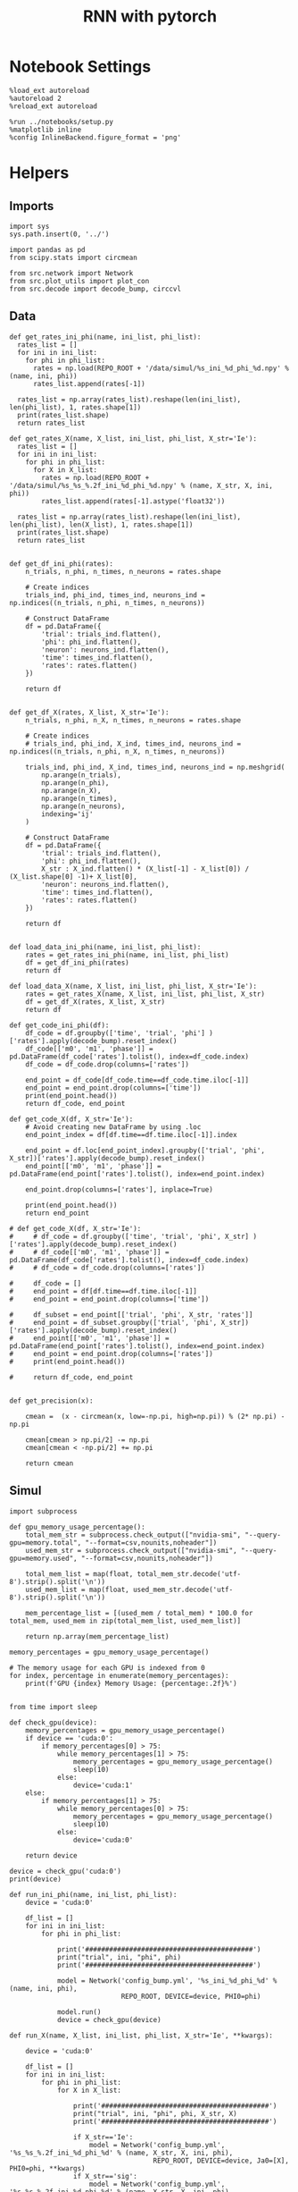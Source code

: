 #+STARTUP: fold
#+TITLE: RNN with pytorch
#+PROPERTY: header-args:ipython :results both :exports both :async yes :session torch :kernel torch

* Notebook Settings

#+begin_src ipython
  %load_ext autoreload
  %autoreload 2
  %reload_ext autoreload

  %run ../notebooks/setup.py
  %matplotlib inline
  %config InlineBackend.figure_format = 'png'
#+end_src

#+RESULTS:
: The autoreload extension is already loaded. To reload it, use:
:   %reload_ext autoreload
: Python exe
: /home/leon/mambaforge/envs/torch/bin/python

* Helpers
** Imports
#+begin_src ipython
  import sys
  sys.path.insert(0, '../')

  import pandas as pd
  from scipy.stats import circmean
  
  from src.network import Network
  from src.plot_utils import plot_con
  from src.decode import decode_bump, circcvl
#+end_src

#+RESULTS:
** Data
#+begin_src ipython
  def get_rates_ini_phi(name, ini_list, phi_list):
    rates_list = []
    for ini in ini_list:
      for phi in phi_list:
        rates = np.load(REPO_ROOT + '/data/simul/%s_ini_%d_phi_%d.npy' % (name, ini, phi))
        rates_list.append(rates[-1])

    rates_list = np.array(rates_list).reshape(len(ini_list), len(phi_list), 1, rates.shape[1])
    print(rates_list.shape)
    return rates_list  
#+end_src

#+RESULTS:

#+begin_src ipython
  def get_rates_X(name, X_list, ini_list, phi_list, X_str='Ie'):
    rates_list = []
    for ini in ini_list:
      for phi in phi_list:
        for X in X_list:
          rates = np.load(REPO_ROOT + '/data/simul/%s_%s_%.2f_ini_%d_phi_%d.npy' % (name, X_str, X, ini, phi))
          rates_list.append(rates[-1].astype('float32'))

    rates_list = np.array(rates_list).reshape(len(ini_list), len(phi_list), len(X_list), 1, rates.shape[1])
    print(rates_list.shape)
    return rates_list 

#+end_src

#+RESULTS:

#+begin_src ipython
  def get_df_ini_phi(rates):
      n_trials, n_phi, n_times, n_neurons = rates.shape

      # Create indices
      trials_ind, phi_ind, times_ind, neurons_ind = np.indices((n_trials, n_phi, n_times, n_neurons))

      # Construct DataFrame
      df = pd.DataFrame({
          'trial': trials_ind.flatten(),
          'phi': phi_ind.flatten(),
          'neuron': neurons_ind.flatten(),
          'time': times_ind.flatten(),
          'rates': rates.flatten()
      })

      return df

#+end_src

#+RESULTS:

#+begin_src ipython
  def get_df_X(rates, X_list, X_str='Ie'):
      n_trials, n_phi, n_X, n_times, n_neurons = rates.shape

      # Create indices
      # trials_ind, phi_ind, X_ind, times_ind, neurons_ind = np.indices((n_trials, n_phi, n_X, n_times, n_neurons))

      trials_ind, phi_ind, X_ind, times_ind, neurons_ind = np.meshgrid(
          np.arange(n_trials),
          np.arange(n_phi),
          np.arange(n_X),
          np.arange(n_times),
          np.arange(n_neurons),
          indexing='ij'
      )

      # Construct DataFrame
      df = pd.DataFrame({
          'trial': trials_ind.flatten(),
          'phi': phi_ind.flatten(),
          X_str : X_ind.flatten() * (X_list[-1] - X_list[0]) / (X_list.shape[0] -1)+ X_list[0],
          'neuron': neurons_ind.flatten(),
          'time': times_ind.flatten(),
          'rates': rates.flatten()
      })

      return df

#+end_src

#+RESULTS:

#+begin_src ipython
  def load_data_ini_phi(name, ini_list, phi_list):
      rates = get_rates_ini_phi(name, ini_list, phi_list)
      df = get_df_ini_phi(rates)
      return df
#+end_src

#+RESULTS:

#+begin_src ipython
  def load_data_X(name, X_list, ini_list, phi_list, X_str='Ie'):
      rates = get_rates_X(name, X_list, ini_list, phi_list, X_str)
      df = get_df_X(rates, X_list, X_str)
      return df
#+end_src

#+RESULTS:

#+begin_src ipython
  def get_code_ini_phi(df):
      df_code = df.groupby(['time', 'trial', 'phi'] )['rates'].apply(decode_bump).reset_index()
      df_code[['m0', 'm1', 'phase']] = pd.DataFrame(df_code['rates'].tolist(), index=df_code.index)
      df_code = df_code.drop(columns=['rates'])
      
      end_point = df_code[df_code.time==df_code.time.iloc[-1]]
      end_point = end_point.drop(columns=['time'])
      print(end_point.head())
      return df_code, end_point
#+end_src

#+RESULTS:

#+begin_src ipython
  def get_code_X(df, X_str='Ie'):
      # Avoid creating new DataFrame by using .loc 
      end_point_index = df[df.time==df.time.iloc[-1]].index
      
      end_point = df.loc[end_point_index].groupby(['trial', 'phi', X_str])['rates'].apply(decode_bump).reset_index()
      end_point[['m0', 'm1', 'phase']] = pd.DataFrame(end_point['rates'].tolist(), index=end_point.index)

      end_point.drop(columns=['rates'], inplace=True)

      print(end_point.head())
      return end_point

  # def get_code_X(df, X_str='Ie'):
  #     # df_code = df.groupby(['time', 'trial', 'phi', X_str] )['rates'].apply(decode_bump).reset_index()
  #     # df_code[['m0', 'm1', 'phase']] = pd.DataFrame(df_code['rates'].tolist(), index=df_code.index)
  #     # df_code = df_code.drop(columns=['rates'])

  #     df_code = []
  #     end_point = df[df.time==df.time.iloc[-1]]
  #     end_point = end_point.drop(columns=['time'])

  #     df_subset = end_point[['trial', 'phi', X_str, 'rates']]
  #     end_point = df_subset.groupby(['trial', 'phi', X_str])['rates'].apply(decode_bump).reset_index()
  #     end_point[['m0', 'm1', 'phase']] = pd.DataFrame(end_point['rates'].tolist(), index=end_point.index)
  #     end_point = end_point.drop(columns=['rates'])
  #     print(end_point.head())

  #     return df_code, end_point  

#+end_src

#+RESULTS:

#+begin_src ipython
  def get_precision(x):

      cmean =  (x - circmean(x, low=-np.pi, high=np.pi)) % (2* np.pi) - np.pi

      cmean[cmean > np.pi/2] -= np.pi
      cmean[cmean < -np.pi/2] += np.pi
      
      return cmean
#+end_src

#+RESULTS:

** Simul

#+begin_src ipython
  import subprocess

  def gpu_memory_usage_percentage():
      total_mem_str = subprocess.check_output(["nvidia-smi", "--query-gpu=memory.total", "--format=csv,nounits,noheader"])
      used_mem_str = subprocess.check_output(["nvidia-smi", "--query-gpu=memory.used", "--format=csv,nounits,noheader"])
      
      total_mem_list = map(float, total_mem_str.decode('utf-8').strip().split('\n'))
      used_mem_list = map(float, used_mem_str.decode('utf-8').strip().split('\n'))

      mem_percentage_list = [(used_mem / total_mem) * 100.0 for total_mem, used_mem in zip(total_mem_list, used_mem_list)]

      return np.array(mem_percentage_list)

  memory_percentages = gpu_memory_usage_percentage()

  # The memory usage for each GPU is indexed from 0
  for index, percentage in enumerate(memory_percentages):
      print(f'GPU {index} Memory Usage: {percentage:.2f}%')

#+end_src

#+RESULTS:
: GPU 0 Memory Usage: 0.07%
: GPU 1 Memory Usage: 0.07%

#+begin_src ipython
  from time import sleep

  def check_gpu(device):
      memory_percentages = gpu_memory_usage_percentage()
      if device == 'cuda:0':
          if memory_percentages[0] > 75:
              while memory_percentages[1] > 75:
                  memory_percentages = gpu_memory_usage_percentage()
                  sleep(10)
              else:
                  device='cuda:1'
      else:
          if memory_percentages[1] > 75:
              while memory_percentages[0] > 75:
                  memory_percentages = gpu_memory_usage_percentage()
                  sleep(10)
              else:
                  device='cuda:0'
                  
      return device
#+end_src

#+RESULTS:

#+begin_src ipython
  device = check_gpu('cuda:0')
  print(device)
#+end_src

#+RESULTS:
: cuda:0

#+begin_src ipython
  def run_ini_phi(name, ini_list, phi_list):
      device = 'cuda:0'

      df_list = []
      for ini in ini_list:
          for phi in phi_list:

              print('##########################################')
              print("trial", ini, "phi", phi)
              print('##########################################')

              model = Network('config_bump.yml', '%s_ini_%d_phi_%d' % (name, ini, phi),
                              REPO_ROOT, DEVICE=device, PHI0=phi)

              model.run()
              device = check_gpu(device)
#+end_src

#+RESULTS:

#+begin_src ipython
  def run_X(name, X_list, ini_list, phi_list, X_str='Ie', **kwargs):

      device = 'cuda:0'

      df_list = []
      for ini in ini_list:
          for phi in phi_list:
              for X in X_list:

                  print('##########################################')
                  print("trial", ini, "phi", phi, X_str, X)
                  print('##########################################')

                  if X_str=='Ie':
                      model = Network('config_bump.yml', '%s_%s_%.2f_ini_%d_phi_%d' % (name, X_str, X, ini, phi),
                                      REPO_ROOT, DEVICE=device, Ja0=[X], PHI0=phi, **kwargs)
                  if X_str=='sig':
                      model = Network('config_bump.yml', '%s_%s_%.2f_ini_%d_phi_%d' % (name, X_str, X, ini, phi),
                                      REPO_ROOT, DEVICE=device, SIGMA=[X], PHI0=phi, **kwargs)                      
                  if X_str=='Jab':
                      model = Network('config_bump.yml', '%s_%s_%.2f_ini_%d_phi_%d' % (name, X_str, X, ini, phi),
                                      REPO_ROOT, DEVICE=device, Jab=[-X], PHI0=phi, **kwargs)

                  model.run()
                  device = check_gpu(device)

#+end_src

#+RESULTS:

* Phase Space
** Ie
*** Parameters

#+begin_src ipython
  REPO_ROOT = "/home/leon/models/NeuroTorch"
  name = 'odr'
  
  Ie_list = np.linspace(10, 30, 21)
  # Ie_list = [14]
  print('Ie', Ie_list)
  ini_list = np.arange(0, 10)
  # ini_list = [0]
  print('ini', ini_list)
  phi_list = np.linspace(0, 315, 8)
  # phi_list = [180]
  print('phi', phi_list)
#+end_src

#+RESULTS:
: Ie [10. 11. 12. 13. 14. 15. 16. 17. 18. 19. 20. 21. 22. 23. 24. 25. 26. 27.
:  28. 29. 30.]
: ini [0 1 2 3 4 5 6 7 8 9]
: phi [  0.  45.  90. 135. 180. 225. 270. 315.]

#+begin_src ipython 
  n_sim = len(Ie_list) * len(ini_list) * len(phi_list) 
  total_seconds = n_sim * 2.4
  hours = total_seconds // 3600  # number of hours
  total_seconds %= 3600  # remaining seconds after hours are accounted for

  minutes = total_seconds // 60  # number of minutes
  seconds = total_seconds % 60  # remaining seconds after minutes are accounted for
  print('n_sim', n_sim, 'Expected runtime', f"{hours}h {minutes}m {seconds}s")
#+end_src

#+RESULTS:
: n_sim 1680 Expected runtime 1.0h 7.0m 12.0s

*** Simulation

#+begin_src ipython :results none
  run_X(name, Ie_list, ini_list, phi_list, X_str='Ie')
#+end_src

#+RESULTS:
:RESULTS:
#+begin_example
  ##########################################
  trial 0 phi 0.0 Ie 10.0
  ##########################################
  Loading config from /home/leon/models/NeuroTorch/conf/config_bump.yml
  Saving rates to: /home/leon/models/NeuroTorch/data/simul/odr_Ie_10.00_ini_0_phi_0.npy
  Elapsed (with compilation) = 2.9643396249739453s
  ##########################################
  trial 0 phi 0.0 Ie 11.0
  ##########################################
  Loading config from /home/leon/models/NeuroTorch/conf/config_bump.yml
  Saving rates to: /home/leon/models/NeuroTorch/data/simul/odr_Ie_11.00_ini_0_phi_0.npy
  Elapsed (with compilation) = 2.6176595910219476s
  ##########################################
  trial 0 phi 0.0 Ie 12.0
  ##########################################
  Loading config from /home/leon/models/NeuroTorch/conf/config_bump.yml
  Saving rates to: /home/leon/models/NeuroTorch/data/simul/odr_Ie_12.00_ini_0_phi_0.npy
  Elapsed (with compilation) = 2.5242543140193447s
  ##########################################
  trial 0 phi 0.0 Ie 13.0
  ##########################################
  Loading config from /home/leon/models/NeuroTorch/conf/config_bump.yml
  Saving rates to: /home/leon/models/NeuroTorch/data/simul/odr_Ie_13.00_ini_0_phi_0.npy
  Elapsed (with compilation) = 2.5525754699483514s
  ##########################################
  trial 0 phi 0.0 Ie 14.0
  ##########################################
  Loading config from /home/leon/models/NeuroTorch/conf/config_bump.yml
  Saving rates to: /home/leon/models/NeuroTorch/data/simul/odr_Ie_14.00_ini_0_phi_0.npy
  Elapsed (with compilation) = 2.521722952951677s
  ##########################################
  trial 0 phi 0.0 Ie 15.0
  ##########################################
  Loading config from /home/leon/models/NeuroTorch/conf/config_bump.yml
  Saving rates to: /home/leon/models/NeuroTorch/data/simul/odr_Ie_15.00_ini_0_phi_0.npy
  Elapsed (with compilation) = 3.0527010929072276s
  ##########################################
  trial 0 phi 0.0 Ie 16.0
  ##########################################
  Loading config from /home/leon/models/NeuroTorch/conf/config_bump.yml
  Saving rates to: /home/leon/models/NeuroTorch/data/simul/odr_Ie_16.00_ini_0_phi_0.npy
  Elapsed (with compilation) = 2.1787066370015964s
  ##########################################
  trial 0 phi 0.0 Ie 17.0
  ##########################################
  Loading config from /home/leon/models/NeuroTorch/conf/config_bump.yml
  Saving rates to: /home/leon/models/NeuroTorch/data/simul/odr_Ie_17.00_ini_0_phi_0.npy
  Elapsed (with compilation) = 2.519799199071713s
  ##########################################
  trial 0 phi 0.0 Ie 18.0
  ##########################################
  Loading config from /home/leon/models/NeuroTorch/conf/config_bump.yml
  Saving rates to: /home/leon/models/NeuroTorch/data/simul/odr_Ie_18.00_ini_0_phi_0.npy
  Elapsed (with compilation) = 2.52047162107192s
  ##########################################
  trial 0 phi 0.0 Ie 19.0
  ##########################################
  Loading config from /home/leon/models/NeuroTorch/conf/config_bump.yml
  Saving rates to: /home/leon/models/NeuroTorch/data/simul/odr_Ie_19.00_ini_0_phi_0.npy
  Elapsed (with compilation) = 2.4531415089732036s
  ##########################################
  trial 0 phi 0.0 Ie 20.0
  ##########################################
  Loading config from /home/leon/models/NeuroTorch/conf/config_bump.yml
  Saving rates to: /home/leon/models/NeuroTorch/data/simul/odr_Ie_20.00_ini_0_phi_0.npy
  Elapsed (with compilation) = 2.4956344929523766s
  ##########################################
  trial 0 phi 0.0 Ie 21.0
  ##########################################
  Loading config from /home/leon/models/NeuroTorch/conf/config_bump.yml
  Saving rates to: /home/leon/models/NeuroTorch/data/simul/odr_Ie_21.00_ini_0_phi_0.npy
  Elapsed (with compilation) = 2.3873214399209246s
  ##########################################
  trial 0 phi 0.0 Ie 22.0
  ##########################################
  Loading config from /home/leon/models/NeuroTorch/conf/config_bump.yml
  Saving rates to: /home/leon/models/NeuroTorch/data/simul/odr_Ie_22.00_ini_0_phi_0.npy
  Elapsed (with compilation) = 2.4233592719538137s
  ##########################################
  trial 0 phi 0.0 Ie 23.0
  ##########################################
  Loading config from /home/leon/models/NeuroTorch/conf/config_bump.yml
  Saving rates to: /home/leon/models/NeuroTorch/data/simul/odr_Ie_23.00_ini_0_phi_0.npy
  Elapsed (with compilation) = 2.4129115770338103s
  ##########################################
  trial 0 phi 0.0 Ie 24.0
  ##########################################
  Loading config from /home/leon/models/NeuroTorch/conf/config_bump.yml##########################################
  trial 0 phi 0.0 Ie 10.0
  ##########################################
  Loading config from /home/leon/models/NeuroTorch/conf/config_bump.yml
  Saving rates to: /home/leon/models/NeuroTorch/data/simul/odr_Ie_10.00_ini_0_phi_0.npy
  Elapsed (with compilation) = 1.920677736052312s
  ##########################################
  trial 0 phi 0.0 Ie 11.0
  ##########################################
  Loading config from /home/leon/models/NeuroTorch/conf/config_bump.yml
  Saving rates to: /home/leon/models/NeuroTorch/data/simul/odr_Ie_11.00_ini_0_phi_0.npy
  Elapsed (with compilation) = 1.83723409101367s
  ##########################################
  trial 0 phi 0.0 Ie 12.0
  ##########################################
  Loading config from /home/leon/models/NeuroTorch/conf/config_bump.yml
  Saving rates to: /home/leon/models/NeuroTorch/data/simul/odr_Ie_12.00_ini_0_phi_0.npy
  Elapsed (with compilation) = 1.8305335940094665s
  ##########################################
  trial 0 phi 0.0 Ie 13.0
  ##########################################
  Loading config from /home/leon/models/NeuroTorch/conf/config_bump.yml
  Saving rates to: /home/leon/models/NeuroTorch/data/simul/odr_Ie_13.00_ini_0_phi_0.npy
  Elapsed (with compilation) = 1.7938587119570002s
  ##########################################
  trial 0 phi 0.0 Ie 14.0
  ##########################################
  Loading config from /home/leon/models/NeuroTorch/conf/config_bump.yml
  Saving rates to: /home/leon/models/NeuroTorch/data/simul/odr_Ie_14.00_ini_0_phi_0.npy
  Elapsed (with compilation) = 1.800513405003585s
  ##########################################
  trial 0 phi 0.0 Ie 15.0
  ##########################################
  Loading config from /home/leon/models/NeuroTorch/conf/config_bump.yml
  Saving rates to: /home/leon/models/NeuroTorch/data/simul/odr_Ie_15.00_ini_0_phi_0.npy
  Elapsed (with compilation) = 1.830789424944669s
  ##########################################
  trial 0 phi 0.0 Ie 16.0
  ##########################################
  Loading config from /home/leon/models/NeuroTorch/conf/config_bump.yml
  Saving rates to: /home/leon/models/NeuroTorch/data/simul/odr_Ie_16.00_ini_0_phi_0.npy
  Elapsed (with compilation) = 1.8048911879304796s
  ##########################################
  trial 0 phi 0.0 Ie 17.0
  ##########################################
  Loading config from /home/leon/models/NeuroTorch/conf/config_bump.yml
  Saving rates to: /home/leon/models/NeuroTorch/data/simul/odr_Ie_17.00_ini_0_phi_0.npy
  Elapsed (with compilation) = 1.8285021550254896s
  ##########################################
  trial 0 phi 0.0 Ie 18.0
  ##########################################
  Loading config from /home/leon/models/NeuroTorch/conf/config_bump.yml
  Saving rates to: /home/leon/models/NeuroTorch/data/simul/odr_Ie_18.00_ini_0_phi_0.npy
  Elapsed (with compilation) = 1.8255463379900903s
  ##########################################
  trial 0 phi 0.0 Ie 19.0
  ##########################################
  Loading config from /home/leon/models/NeuroTorch/conf/config_bump.yml
  Saving rates to: /home/leon/models/NeuroTorch/data/simul/odr_Ie_19.00_ini_0_phi_0.npy
  Elapsed (with compilation) = 1.7987224330427125s
  ##########################################
  trial 0 phi 0.0 Ie 20.0
  ##########################################
  Loading config from /home/leon/models/NeuroTorch/conf/config_bump.yml
  Saving rates to: /home/leon/models/NeuroTorch/data/simul/odr_Ie_20.00_ini_0_phi_0.npy
  Elapsed (with compilation) = 1.8118891160702333s
  ##########################################
  trial 0 phi 0.0 Ie 21.0
  ##########################################
  Loading config from /home/leon/models/NeuroTorch/conf/config_bump.yml
  Saving rates to: /home/leon/models/NeuroTorch/data/simul/odr_Ie_21.00_ini_0_phi_0.npy
  Elapsed (with compilation) = 1.7993291950551793s
  ##########################################
  trial 0 phi 0.0 Ie 22.0
  ##########################################
  Loading config from /home/leon/models/NeuroTorch/conf/config_bump.yml
  Saving rates to: /home/leon/models/NeuroTorch/data/simul/odr_Ie_22.00_ini_0_phi_0.npy
  Elapsed (with compilation) = 1.8056890749139711s
  ##########################################
  trial 0 phi 0.0 Ie 23.0
  ##########################################
  Loading config from /home/leon/models/NeuroTorch/conf/config_bump.yml
  Saving rates to: /home/leon/models/NeuroTorch/data/simul/odr_Ie_23.00_ini_0_phi_0.npy
  Elapsed (with compilation) = 1.8005434990627691s
  ##########################################
  trial 0 phi 0.0 Ie 24.0
  ##########################################
  Loading config from /home/leon/models/NeuroTorch/conf/config_bump.yml
  Saving rates to: /home/leon/models/NeuroTorch/data/simul/odr_Ie_24.00_ini_0_phi_0.npy
  Elapsed (with compilation) = 1.8619711709907278s
  ##########################################
  trial 0 phi 0.0 Ie 25.0
  ##########################################
  Loading config from /home/leon/models/NeuroTorch/conf/config_bump.yml
  Saving rates to: /home/leon/models/NeuroTorch/data/simul/odr_Ie_25.00_ini_0_phi_0.npy
  Elapsed (with compilation) = 1.8024570929119363s
  ##########################################
  trial 0 phi 0.0 Ie 26.0
  ##########################################
  Loading config from /home/leon/models/NeuroTorch/conf/config_bump.yml
  Saving rates to: /home/leon/models/NeuroTorch/data/simul/odr_Ie_26.00_ini_0_phi_0.npy
  Elapsed (with compilation) = 1.9728077430045232s
  ##########################################
  trial 0 phi 0.0 Ie 27.0
  ##########################################
  Loading config from /home/leon/models/NeuroTorch/conf/config_bump.yml
  Saving rates to: /home/leon/models/NeuroTorch/data/simul/odr_Ie_27.00_ini_0_phi_0.npy
  Elapsed (with compilation) = 1.860194579930976s
  ##########################################
  trial 0 phi 0.0 Ie 28.0
  ##########################################
  Loading config from /home/leon/models/NeuroTorch/conf/config_bump.yml
  Saving rates to: /home/leon/models/NeuroTorch/data/simul/odr_Ie_28.00_ini_0_phi_0.npy
  Elapsed (with compilation) = 1.8421205440536141s
  ##########################################
  trial 0 phi 0.0 Ie 29.0
  ##########################################
  Loading config from /home/leon/models/NeuroTorch/conf/config_bump.yml
  Saving rates to: /home/leon/models/NeuroTorch/data/simul/odr_Ie_29.00_ini_0_phi_0.npy
  Elapsed (with compilation) = 1.9869360530283302s
  ##########################################
  trial 0 phi 0.0 Ie 30.0
  ##########################################
  Loading config from /home/leon/models/NeuroTorch/conf/config_bump.yml
  Saving rates to: /home/leon/models/NeuroTorch/data/simul/odr_Ie_30.00_ini_0_phi_0.npy
  Elapsed (with compilation) = 1.9262443970656022s
  ##########################################
  trial 0 phi 45.0 Ie 10.0
  ##########################################
  Loading config from /home/leon/models/NeuroTorch/conf/config_bump.yml
  Saving rates to: /home/leon/models/NeuroTorch/data/simul/odr_Ie_10.00_ini_0_phi_45.npy
  Elapsed (with compilation) = 2.038899185950868s
  ##########################################
  trial 0 phi 45.0 Ie 11.0
  ##########################################
  Loading config from /home/leon/models/NeuroTorch/conf/config_bump.yml
  Saving rates to: /home/leon/models/NeuroTorch/data/simul/odr_Ie_11.00_ini_0_phi_45.npy
  Elapsed (with compilation) = 1.9070508179720491s
  ##########################################
  trial 0 phi 45.0 Ie 12.0
  ##########################################
  Loading config from /home/leon/models/NeuroTorch/conf/config_bump.yml
  Saving rates to: /home/leon/models/NeuroTorch/data/simul/odr_Ie_12.00_ini_0_phi_45.npy
  Elapsed (with compilation) = 1.9617798089748248s
  ##########################################
  trial 0 phi 45.0 Ie 13.0
  ##########################################
  Loading config from /home/leon/models/NeuroTorch/conf/config_bump.yml
  Saving rates to: /home/leon/models/NeuroTorch/data/simul/odr_Ie_13.00_ini_0_phi_45.npy
  Elapsed (with compilation) = 1.824633505078964s
  ##########################################
  trial 0 phi 45.0 Ie 14.0
  ##########################################
  Loading config from /home/leon/models/NeuroTorch/conf/config_bump.yml
  Saving rates to: /home/leon/models/NeuroTorch/data/simul/odr_Ie_14.00_ini_0_phi_45.npy
  Elapsed (with compilation) = 1.7745403830194846s
  ##########################################
  trial 0 phi 45.0 Ie 15.0
  ##########################################
  Loading config from /home/leon/models/NeuroTorch/conf/config_bump.yml
  Saving rates to: /home/leon/models/NeuroTorch/data/simul/odr_Ie_15.00_ini_0_phi_45.npy
  Elapsed (with compilation) = 1.797433105064556s
  ##########################################
  trial 0 phi 45.0 Ie 16.0
  ##########################################
  Loading config from /home/leon/models/NeuroTorch/conf/config_bump.yml
  Saving rates to: /home/leon/models/NeuroTorch/data/simul/odr_Ie_16.00_ini_0_phi_45.npy
  Elapsed (with compilation) = 1.7778300390345976s
  ##########################################
  trial 0 phi 45.0 Ie 17.0
  ##########################################
  Loading config from /home/leon/models/NeuroTorch/conf/config_bump.yml
  Saving rates to: /home/leon/models/NeuroTorch/data/simul/odr_Ie_17.00_ini_0_phi_45.npy
  Elapsed (with compilation) = 1.792562301037833s
  ##########################################
  trial 0 phi 45.0 Ie 18.0
  ##########################################
  Loading config from /home/leon/models/NeuroTorch/conf/config_bump.yml
  Saving rates to: /home/leon/models/NeuroTorch/data/simul/odr_Ie_18.00_ini_0_phi_45.npy
  Elapsed (with compilation) = 1.8156617799540982s
  ##########################################
  trial 0 phi 45.0 Ie 19.0
  ##########################################
  Loading config from /home/leon/models/NeuroTorch/conf/config_bump.yml
  Saving rates to: /home/leon/models/NeuroTorch/data/simul/odr_Ie_19.00_ini_0_phi_45.npy
  Elapsed (with compilation) = 1.786067986045964s
  ##########################################
  trial 0 phi 45.0 Ie 20.0
  ##########################################
  Loading config from /home/leon/models/NeuroTorch/conf/config_bump.yml
  Saving rates to: /home/leon/models/NeuroTorch/data/simul/odr_Ie_20.00_ini_0_phi_45.npy
  Elapsed (with compilation) = 1.8973565029446036s
  ##########################################
  trial 0 phi 45.0 Ie 21.0
  ##########################################
  Loading config from /home/leon/models/NeuroTorch/conf/config_bump.yml
  Saving rates to: /home/leon/models/NeuroTorch/data/simul/odr_Ie_21.00_ini_0_phi_45.npy
  Elapsed (with compilation) = 1.7910967780044302s
  ##########################################
  trial 0 phi 45.0 Ie 22.0
  ##########################################
  Loading config from /home/leon/models/NeuroTorch/conf/config_bump.yml
  Saving rates to: /home/leon/models/NeuroTorch/data/simul/odr_Ie_22.00_ini_0_phi_45.npy
  Elapsed (with compilation) = 1.8242806190392002s
  ##########################################
  trial 0 phi 45.0 Ie 23.0
  ##########################################
  Loading config from /home/leon/models/NeuroTorch/conf/config_bump.yml
  Saving rates to: /home/leon/models/NeuroTorch/data/simul/odr_Ie_23.00_ini_0_phi_45.npy
  Elapsed (with compilation) = 1.7983239549212158s
  ##########################################
  trial 0 phi 45.0 Ie 24.0
  ##########################################
  Loading config from /home/leon/models/NeuroTorch/conf/config_bump.yml
  Saving rates to: /home/leon/models/NeuroTorch/data/simul/odr_Ie_24.00_ini_0_phi_45.npy
  Elapsed (with compilation) = 1.9630629400489852s
  ##########################################
  trial 0 phi 45.0 Ie 25.0
  ##########################################
  Loading config from /home/leon/models/NeuroTorch/conf/config_bump.yml
  Saving rates to: /home/leon/models/NeuroTorch/data/simul/odr_Ie_25.00_ini_0_phi_45.npy
  Elapsed (with compilation) = 1.805052938987501s
  ##########################################
  trial 0 phi 45.0 Ie 26.0
  ##########################################
  Loading config from /home/leon/models/NeuroTorch/conf/config_bump.yml
  Saving rates to: /home/leon/models/NeuroTorch/data/simul/odr_Ie_26.00_ini_0_phi_45.npy
  Elapsed (with compilation) = 1.8136973220389336s
  ##########################################
  trial 0 phi 45.0 Ie 27.0
  ##########################################
  Loading config from /home/leon/models/NeuroTorch/conf/config_bump.yml
  Saving rates to: /home/leon/models/NeuroTorch/data/simul/odr_Ie_27.00_ini_0_phi_45.npy
  Elapsed (with compilation) = 1.930026193964295s
  ##########################################
  trial 0 phi 45.0 Ie 28.0
  ##########################################
  Loading config from /home/leon/models/NeuroTorch/conf/config_bump.yml
  Saving rates to: /home/leon/models/NeuroTorch/data/simul/odr_Ie_28.00_ini_0_phi_45.npy
  Elapsed (with compilation) = 2.0983298319624737s
  ##########################################
  trial 0 phi 45.0 Ie 29.0
  ##########################################
  Loading config from /home/leon/models/NeuroTorch/conf/config_bump.yml
  Saving rates to: /home/leon/models/NeuroTorch/data/simul/odr_Ie_29.00_ini_0_phi_45.npy
  Elapsed (with compilation) = 1.8835519900312647s
  ##########################################
  trial 0 phi 45.0 Ie 30.0
  ##########################################
  Loading config from /home/leon/models/NeuroTorch/conf/config_bump.yml
  Saving rates to: /home/leon/models/NeuroTorch/data/simul/odr_Ie_30.00_ini_0_phi_45.npy
  Elapsed (with compilation) = 1.8227508399868384s
  ##########################################
  trial 0 phi 90.0 Ie 10.0
  ##########################################
  Loading config from /home/leon/models/NeuroTorch/conf/config_bump.yml
  Saving rates to: /home/leon/models/NeuroTorch/data/simul/odr_Ie_10.00_ini_0_phi_90.npy
  Elapsed (with compilation) = 1.8115200829925016s
  ##########################################
  trial 0 phi 90.0 Ie 11.0
  ##########################################
  Loading config from /home/leon/models/NeuroTorch/conf/config_bump.yml
  Saving rates to: /home/leon/models/NeuroTorch/data/simul/odr_Ie_11.00_ini_0_phi_90.npy
  Elapsed (with compilation) = 1.819105449016206s
  ##########################################
  trial 0 phi 90.0 Ie 12.0
  ##########################################
  Loading config from /home/leon/models/NeuroTorch/conf/config_bump.yml
  Saving rates to: /home/leon/models/NeuroTorch/data/simul/odr_Ie_12.00_ini_0_phi_90.npy
  Elapsed (with compilation) = 1.7840884060133249s
  ##########################################
  trial 0 phi 90.0 Ie 13.0
  ##########################################
  Loading config from /home/leon/models/NeuroTorch/conf/config_bump.yml
  Saving rates to: /home/leon/models/NeuroTorch/data/simul/odr_Ie_13.00_ini_0_phi_90.npy
  Elapsed (with compilation) = 1.8148765730438754s
  ##########################################
  trial 0 phi 90.0 Ie 14.0
  ##########################################
  Loading config from /home/leon/models/NeuroTorch/conf/config_bump.yml
  Saving rates to: /home/leon/models/NeuroTorch/data/simul/odr_Ie_14.00_ini_0_phi_90.npy
  Elapsed (with compilation) = 1.7811335260048509s
  ##########################################
  trial 0 phi 90.0 Ie 15.0
  ##########################################
  Loading config from /home/leon/models/NeuroTorch/conf/config_bump.yml
  Saving rates to: /home/leon/models/NeuroTorch/data/simul/odr_Ie_15.00_ini_0_phi_90.npy
  Elapsed (with compilation) = 1.8650491299340501s
  ##########################################
  trial 0 phi 90.0 Ie 16.0
  ##########################################
  Loading config from /home/leon/models/NeuroTorch/conf/config_bump.yml
  Saving rates to: /home/leon/models/NeuroTorch/data/simul/odr_Ie_16.00_ini_0_phi_90.npy
  Elapsed (with compilation) = 1.800683184992522s
  ##########################################
  trial 0 phi 90.0 Ie 17.0
  ##########################################
  Loading config from /home/leon/models/NeuroTorch/conf/config_bump.yml
  Saving rates to: /home/leon/models/NeuroTorch/data/simul/odr_Ie_17.00_ini_0_phi_90.npy
  Elapsed (with compilation) = 1.7858791280305013s
  ##########################################
  trial 0 phi 90.0 Ie 18.0
  ##########################################
  Loading config from /home/leon/models/NeuroTorch/conf/config_bump.yml
  Saving rates to: /home/leon/models/NeuroTorch/data/simul/odr_Ie_18.00_ini_0_phi_90.npy
  Elapsed (with compilation) = 1.7644335279474035s
  ##########################################
  trial 0 phi 90.0 Ie 19.0
  ##########################################
  Loading config from /home/leon/models/NeuroTorch/conf/config_bump.yml
  Saving rates to: /home/leon/models/NeuroTorch/data/simul/odr_Ie_19.00_ini_0_phi_90.npy
  Elapsed (with compilation) = 1.7902340840082616s
  ##########################################
  trial 0 phi 90.0 Ie 20.0
  ##########################################
  Loading config from /home/leon/models/NeuroTorch/conf/config_bump.yml
  Saving rates to: /home/leon/models/NeuroTorch/data/simul/odr_Ie_20.00_ini_0_phi_90.npy
  Elapsed (with compilation) = 1.7813687539892271s
  ##########################################
  trial 0 phi 90.0 Ie 21.0
  ##########################################
  Loading config from /home/leon/models/NeuroTorch/conf/config_bump.yml
  Saving rates to: /home/leon/models/NeuroTorch/data/simul/odr_Ie_21.00_ini_0_phi_90.npy
  Elapsed (with compilation) = 1.8994312629802153s
  ##########################################
  trial 0 phi 90.0 Ie 22.0
  ##########################################
  Loading config from /home/leon/models/NeuroTorch/conf/config_bump.yml
  Saving rates to: /home/leon/models/NeuroTorch/data/simul/odr_Ie_22.00_ini_0_phi_90.npy
  Elapsed (with compilation) = 1.8112060059793293s
  ##########################################
  trial 0 phi 90.0 Ie 23.0
  ##########################################
  Loading config from /home/leon/models/NeuroTorch/conf/config_bump.yml
  Saving rates to: /home/leon/models/NeuroTorch/data/simul/odr_Ie_23.00_ini_0_phi_90.npy
  Elapsed (with compilation) = 1.8278782420093194s
  ##########################################
  trial 0 phi 90.0 Ie 24.0
  ##########################################
  Loading config from /home/leon/models/NeuroTorch/conf/config_bump.yml
  Saving rates to: /home/leon/models/NeuroTorch/data/simul/odr_Ie_24.00_ini_0_phi_90.npy
  Elapsed (with compilation) = 1.7840946699725464s
  ##########################################
  trial 0 phi 90.0 Ie 25.0
  ##########################################
  Loading config from /home/leon/models/NeuroTorch/conf/config_bump.yml
  Saving rates to: /home/leon/models/NeuroTorch/data/simul/odr_Ie_25.00_ini_0_phi_90.npy
  Elapsed (with compilation) = 1.7975026320200413s
  ##########################################
  trial 0 phi 90.0 Ie 26.0
  ##########################################
  Loading config from /home/leon/models/NeuroTorch/conf/config_bump.yml
  Saving rates to: /home/leon/models/NeuroTorch/data/simul/odr_Ie_26.00_ini_0_phi_90.npy
  Elapsed (with compilation) = 1.8445203240262344s
  ##########################################
  trial 0 phi 90.0 Ie 27.0
  ##########################################
  Loading config from /home/leon/models/NeuroTorch/conf/config_bump.yml
  Saving rates to: /home/leon/models/NeuroTorch/data/simul/odr_Ie_27.00_ini_0_phi_90.npy
  Elapsed (with compilation) = 1.7984058500733227s
  ##########################################
  trial 0 phi 90.0 Ie 28.0
  ##########################################
  Loading config from /home/leon/models/NeuroTorch/conf/config_bump.yml
  Saving rates to: /home/leon/models/NeuroTorch/data/simul/odr_Ie_28.00_ini_0_phi_90.npy
  Elapsed (with compilation) = 1.7740710589569062s
  ##########################################
  trial 0 phi 90.0 Ie 29.0
  ##########################################
  Loading config from /home/leon/models/NeuroTorch/conf/config_bump.yml
  Saving rates to: /home/leon/models/NeuroTorch/data/simul/odr_Ie_29.00_ini_0_phi_90.npy
  Elapsed (with compilation) = 1.785212112008594s
  ##########################################
  trial 0 phi 90.0 Ie 30.0
  ##########################################
  Loading config from /home/leon/models/NeuroTorch/conf/config_bump.yml
  Saving rates to: /home/leon/models/NeuroTorch/data/simul/odr_Ie_30.00_ini_0_phi_90.npy
  Elapsed (with compilation) = 1.8602098340634257s
  ##########################################
  trial 0 phi 135.0 Ie 10.0
  ##########################################
  Loading config from /home/leon/models/NeuroTorch/conf/config_bump.yml
  Saving rates to: /home/leon/models/NeuroTorch/data/simul/odr_Ie_10.00_ini_0_phi_135.npy
  Elapsed (with compilation) = 1.8349038839805871s
  ##########################################
  trial 0 phi 135.0 Ie 11.0
  ##########################################
  Loading config from /home/leon/models/NeuroTorch/conf/config_bump.yml
  Saving rates to: /home/leon/models/NeuroTorch/data/simul/odr_Ie_11.00_ini_0_phi_135.npy
  Elapsed (with compilation) = 1.7717105890624225s
  ##########################################
  trial 0 phi 135.0 Ie 12.0
  ##########################################
  Loading config from /home/leon/models/NeuroTorch/conf/config_bump.yml
  Saving rates to: /home/leon/models/NeuroTorch/data/simul/odr_Ie_12.00_ini_0_phi_135.npy
  Elapsed (with compilation) = 1.785192962968722s
  ##########################################
  trial 0 phi 135.0 Ie 13.0
  ##########################################
  Loading config from /home/leon/models/NeuroTorch/conf/config_bump.yml
  Saving rates to: /home/leon/models/NeuroTorch/data/simul/odr_Ie_13.00_ini_0_phi_135.npy
  Elapsed (with compilation) = 1.8068447539117187s
  ##########################################
  trial 0 phi 135.0 Ie 14.0
  ##########################################
  Loading config from /home/leon/models/NeuroTorch/conf/config_bump.yml
  Saving rates to: /home/leon/models/NeuroTorch/data/simul/odr_Ie_14.00_ini_0_phi_135.npy
  Elapsed (with compilation) = 1.7916255460586399s
  ##########################################
  trial 0 phi 135.0 Ie 15.0
  ##########################################
  Loading config from /home/leon/models/NeuroTorch/conf/config_bump.yml
  Saving rates to: /home/leon/models/NeuroTorch/data/simul/odr_Ie_15.00_ini_0_phi_135.npy
  Elapsed (with compilation) = 1.7723247709218413s
  ##########################################
  trial 0 phi 135.0 Ie 16.0
  ##########################################
  Loading config from /home/leon/models/NeuroTorch/conf/config_bump.yml
  Saving rates to: /home/leon/models/NeuroTorch/data/simul/odr_Ie_16.00_ini_0_phi_135.npy
  Elapsed (with compilation) = 1.7750826380215585s
  ##########################################
  trial 0 phi 135.0 Ie 17.0
  ##########################################
  Loading config from /home/leon/models/NeuroTorch/conf/config_bump.yml
  Saving rates to: /home/leon/models/NeuroTorch/data/simul/odr_Ie_17.00_ini_0_phi_135.npy
  Elapsed (with compilation) = 1.8287022159202024s
  ##########################################
  trial 0 phi 135.0 Ie 18.0
  ##########################################
  Loading config from /home/leon/models/NeuroTorch/conf/config_bump.yml
  Saving rates to: /home/leon/models/NeuroTorch/data/simul/odr_Ie_18.00_ini_0_phi_135.npy
  Elapsed (with compilation) = 1.8267267589690164s
  ##########################################
  trial 0 phi 135.0 Ie 19.0
  ##########################################
  Loading config from /home/leon/models/NeuroTorch/conf/config_bump.yml
  Saving rates to: /home/leon/models/NeuroTorch/data/simul/odr_Ie_19.00_ini_0_phi_135.npy
  Elapsed (with compilation) = 1.756362232961692s
  ##########################################
  trial 0 phi 135.0 Ie 20.0
  ##########################################
  Loading config from /home/leon/models/NeuroTorch/conf/config_bump.yml
  Saving rates to: /home/leon/models/NeuroTorch/data/simul/odr_Ie_20.00_ini_0_phi_135.npy
  Elapsed (with compilation) = 1.761734772939235s
  ##########################################
  trial 0 phi 135.0 Ie 21.0
  ##########################################
  Loading config from /home/leon/models/NeuroTorch/conf/config_bump.yml
  Saving rates to: /home/leon/models/NeuroTorch/data/simul/odr_Ie_21.00_ini_0_phi_135.npy
  Elapsed (with compilation) = 1.788437723997049s
  ##########################################
  trial 0 phi 135.0 Ie 22.0
  ##########################################
  Loading config from /home/leon/models/NeuroTorch/conf/config_bump.yml
  Saving rates to: /home/leon/models/NeuroTorch/data/simul/odr_Ie_22.00_ini_0_phi_135.npy
  Elapsed (with compilation) = 1.7728001639479771s
  ##########################################
  trial 0 phi 135.0 Ie 23.0
  ##########################################
  Loading config from /home/leon/models/NeuroTorch/conf/config_bump.yml
  Saving rates to: /home/leon/models/NeuroTorch/data/simul/odr_Ie_23.00_ini_0_phi_135.npy
  Elapsed (with compilation) = 1.7653047710191458s
  ##########################################
  trial 0 phi 135.0 Ie 24.0
  ##########################################
  Loading config from /home/leon/models/NeuroTorch/conf/config_bump.yml
  Saving rates to: /home/leon/models/NeuroTorch/data/simul/odr_Ie_24.00_ini_0_phi_135.npy
  Elapsed (with compilation) = 1.774382175062783s
  ##########################################
  trial 0 phi 135.0 Ie 25.0
  ##########################################
  Loading config from /home/leon/models/NeuroTorch/conf/config_bump.yml
  Saving rates to: /home/leon/models/NeuroTorch/data/simul/odr_Ie_25.00_ini_0_phi_135.npy
  Elapsed (with compilation) = 1.763337280950509s
  ##########################################
  trial 0 phi 135.0 Ie 26.0
  ##########################################
  Loading config from /home/leon/models/NeuroTorch/conf/config_bump.yml
  Saving rates to: /home/leon/models/NeuroTorch/data/simul/odr_Ie_26.00_ini_0_phi_135.npy
  Elapsed (with compilation) = 1.8554994659498334s
  ##########################################
  trial 0 phi 135.0 Ie 27.0
  ##########################################
  Loading config from /home/leon/models/NeuroTorch/conf/config_bump.yml
  Saving rates to: /home/leon/models/NeuroTorch/data/simul/odr_Ie_27.00_ini_0_phi_135.npy
  Elapsed (with compilation) = 1.7772698400076479s
  ##########################################
  trial 0 phi 135.0 Ie 28.0
  ##########################################
  Loading config from /home/leon/models/NeuroTorch/conf/config_bump.yml
  Saving rates to: /home/leon/models/NeuroTorch/data/simul/odr_Ie_28.00_ini_0_phi_135.npy
  Elapsed (with compilation) = 1.7714958899887279s
  ##########################################
  trial 0 phi 135.0 Ie 29.0
  ##########################################
  Loading config from /home/leon/models/NeuroTorch/conf/config_bump.yml
  Saving rates to: /home/leon/models/NeuroTorch/data/simul/odr_Ie_29.00_ini_0_phi_135.npy
  Elapsed (with compilation) = 1.7691747329663485s
  ##########################################
  trial 0 phi 135.0 Ie 30.0
  ##########################################
  Loading config from /home/leon/models/NeuroTorch/conf/config_bump.yml
  Saving rates to: /home/leon/models/NeuroTorch/data/simul/odr_Ie_30.00_ini_0_phi_135.npy
  Elapsed (with compilation) = 1.7806515820557252s
  ##########################################
  trial 0 phi 180.0 Ie 10.0
  ##########################################
  Loading config from /home/leon/models/NeuroTorch/conf/config_bump.yml
  Saving rates to: /home/leon/models/NeuroTorch/data/simul/odr_Ie_10.00_ini_0_phi_180.npy
  Elapsed (with compilation) = 1.8233051940333098s
  ##########################################
  trial 0 phi 180.0 Ie 11.0
  ##########################################
  Loading config from /home/leon/models/NeuroTorch/conf/config_bump.yml
  Saving rates to: /home/leon/models/NeuroTorch/data/simul/odr_Ie_11.00_ini_0_phi_180.npy
  Elapsed (with compilation) = 1.7953662750078365s
  ##########################################
  trial 0 phi 180.0 Ie 12.0
  ##########################################
  Loading config from /home/leon/models/NeuroTorch/conf/config_bump.yml
  Saving rates to: /home/leon/models/NeuroTorch/data/simul/odr_Ie_12.00_ini_0_phi_180.npy
  Elapsed (with compilation) = 1.7915736120194197s
  ##########################################
  trial 0 phi 180.0 Ie 13.0
  ##########################################
  Loading config from /home/leon/models/NeuroTorch/conf/config_bump.yml
  Saving rates to: /home/leon/models/NeuroTorch/data/simul/odr_Ie_13.00_ini_0_phi_180.npy
  Elapsed (with compilation) = 1.8223657039925456s
  ##########################################
  trial 0 phi 180.0 Ie 14.0
  ##########################################
  Loading config from /home/leon/models/NeuroTorch/conf/config_bump.yml
  Saving rates to: /home/leon/models/NeuroTorch/data/simul/odr_Ie_14.00_ini_0_phi_180.npy
  Elapsed (with compilation) = 1.8556648750090972s
  ##########################################
  trial 0 phi 180.0 Ie 15.0
  ##########################################
  Loading config from /home/leon/models/NeuroTorch/conf/config_bump.yml
  Saving rates to: /home/leon/models/NeuroTorch/data/simul/odr_Ie_15.00_ini_0_phi_180.npy
  Elapsed (with compilation) = 1.8111428110860288s
  ##########################################
  trial 0 phi 180.0 Ie 16.0
  ##########################################
  Loading config from /home/leon/models/NeuroTorch/conf/config_bump.yml
  Saving rates to: /home/leon/models/NeuroTorch/data/simul/odr_Ie_16.00_ini_0_phi_180.npy
  Elapsed (with compilation) = 1.7772134429542348s
  ##########################################
  trial 0 phi 180.0 Ie 17.0
  ##########################################
  Loading config from /home/leon/models/NeuroTorch/conf/config_bump.yml
  Saving rates to: /home/leon/models/NeuroTorch/data/simul/odr_Ie_17.00_ini_0_phi_180.npy
  Elapsed (with compilation) = 1.8034383029444143s
  ##########################################
  trial 0 phi 180.0 Ie 18.0
  ##########################################
  Loading config from /home/leon/models/NeuroTorch/conf/config_bump.yml
  Saving rates to: /home/leon/models/NeuroTorch/data/simul/odr_Ie_18.00_ini_0_phi_180.npy
  Elapsed (with compilation) = 1.8180736179929227s
  ##########################################
  trial 0 phi 180.0 Ie 19.0
  ##########################################
  Loading config from /home/leon/models/NeuroTorch/conf/config_bump.yml
  Saving rates to: /home/leon/models/NeuroTorch/data/simul/odr_Ie_19.00_ini_0_phi_180.npy
  Elapsed (with compilation) = 1.927033765008673s
  ##########################################
  trial 0 phi 180.0 Ie 20.0
  ##########################################
  Loading config from /home/leon/models/NeuroTorch/conf/config_bump.yml
  Saving rates to: /home/leon/models/NeuroTorch/data/simul/odr_Ie_20.00_ini_0_phi_180.npy
  Elapsed (with compilation) = 1.8456012170063332s
  ##########################################
  trial 0 phi 180.0 Ie 21.0
  ##########################################
  Loading config from /home/leon/models/NeuroTorch/conf/config_bump.yml
  Saving rates to: /home/leon/models/NeuroTorch/data/simul/odr_Ie_21.00_ini_0_phi_180.npy
  Elapsed (with compilation) = 1.8150978409685194s
  ##########################################
  trial 0 phi 180.0 Ie 22.0
  ##########################################
  Loading config from /home/leon/models/NeuroTorch/conf/config_bump.yml
  Saving rates to: /home/leon/models/NeuroTorch/data/simul/odr_Ie_22.00_ini_0_phi_180.npy
  Elapsed (with compilation) = 1.7745788629399613s
  ##########################################
  trial 0 phi 180.0 Ie 23.0
  ##########################################
  Loading config from /home/leon/models/NeuroTorch/conf/config_bump.yml
  Saving rates to: /home/leon/models/NeuroTorch/data/simul/odr_Ie_23.00_ini_0_phi_180.npy
  Elapsed (with compilation) = 1.8093244039919227s
  ##########################################
  trial 0 phi 180.0 Ie 24.0
  ##########################################
  Loading config from /home/leon/models/NeuroTorch/conf/config_bump.yml
  Saving rates to: /home/leon/models/NeuroTorch/data/simul/odr_Ie_24.00_ini_0_phi_180.npy
  Elapsed (with compilation) = 1.7820916150230914s
  ##########################################
  trial 0 phi 180.0 Ie 25.0
  ##########################################
  Loading config from /home/leon/models/NeuroTorch/conf/config_bump.yml
  Saving rates to: /home/leon/models/NeuroTorch/data/simul/odr_Ie_25.00_ini_0_phi_180.npy
  Elapsed (with compilation) = 1.783720146981068s
  ##########################################
  trial 0 phi 180.0 Ie 26.0
  ##########################################
  Loading config from /home/leon/models/NeuroTorch/conf/config_bump.yml
  Saving rates to: /home/leon/models/NeuroTorch/data/simul/odr_Ie_26.00_ini_0_phi_180.npy
  Elapsed (with compilation) = 1.7820727679645643s
  ##########################################
  trial 0 phi 180.0 Ie 27.0
  ##########################################
  Loading config from /home/leon/models/NeuroTorch/conf/config_bump.yml
  Saving rates to: /home/leon/models/NeuroTorch/data/simul/odr_Ie_27.00_ini_0_phi_180.npy
  Elapsed (with compilation) = 1.7844356599962339s
  ##########################################
  trial 0 phi 180.0 Ie 28.0
  ##########################################
  Loading config from /home/leon/models/NeuroTorch/conf/config_bump.yml
  Saving rates to: /home/leon/models/NeuroTorch/data/simul/odr_Ie_28.00_ini_0_phi_180.npy
  Elapsed (with compilation) = 1.7875384270446375s
  ##########################################
  trial 0 phi 180.0 Ie 29.0
  ##########################################
  Loading config from /home/leon/models/NeuroTorch/conf/config_bump.yml
  Saving rates to: /home/leon/models/NeuroTorch/data/simul/odr_Ie_29.00_ini_0_phi_180.npy
  Elapsed (with compilation) = 1.8428681410150602s
  ##########################################
  trial 0 phi 180.0 Ie 30.0
  ##########################################
  Loading config from /home/leon/models/NeuroTorch/conf/config_bump.yml
  Saving rates to: /home/leon/models/NeuroTorch/data/simul/odr_Ie_30.00_ini_0_phi_180.npy
  Elapsed (with compilation) = 1.767056188895367s
  ##########################################
  trial 0 phi 225.0 Ie 10.0
  ##########################################
  Loading config from /home/leon/models/NeuroTorch/conf/config_bump.yml
  Saving rates to: /home/leon/models/NeuroTorch/data/simul/odr_Ie_10.00_ini_0_phi_225.npy
  Elapsed (with compilation) = 1.7862706909654662s
  ##########################################
  trial 0 phi 225.0 Ie 11.0
  ##########################################
  Loading config from /home/leon/models/NeuroTorch/conf/config_bump.yml
  Saving rates to: /home/leon/models/NeuroTorch/data/simul/odr_Ie_11.00_ini_0_phi_225.npy
  Elapsed (with compilation) = 1.7771612260257825s
  ##########################################
  trial 0 phi 225.0 Ie 12.0
  ##########################################
  Loading config from /home/leon/models/NeuroTorch/conf/config_bump.yml
  Saving rates to: /home/leon/models/NeuroTorch/data/simul/odr_Ie_12.00_ini_0_phi_225.npy
  Elapsed (with compilation) = 1.8389202640391886s
  ##########################################
  trial 0 phi 225.0 Ie 13.0
  ##########################################
  Loading config from /home/leon/models/NeuroTorch/conf/config_bump.yml
  Saving rates to: /home/leon/models/NeuroTorch/data/simul/odr_Ie_13.00_ini_0_phi_225.npy
  Elapsed (with compilation) = 1.8844440639950335s
  ##########################################
  trial 0 phi 225.0 Ie 14.0
  ##########################################
  Loading config from /home/leon/models/NeuroTorch/conf/config_bump.yml
  Saving rates to: /home/leon/models/NeuroTorch/data/simul/odr_Ie_14.00_ini_0_phi_225.npy
  Elapsed (with compilation) = 1.9331808689748868s
  ##########################################
  trial 0 phi 225.0 Ie 15.0
  ##########################################
  Loading config from /home/leon/models/NeuroTorch/conf/config_bump.yml
  Saving rates to: /home/leon/models/NeuroTorch/data/simul/odr_Ie_15.00_ini_0_phi_225.npy
  Elapsed (with compilation) = 1.823990314034745s
  ##########################################
  trial 0 phi 225.0 Ie 16.0
  ##########################################
  Loading config from /home/leon/models/NeuroTorch/conf/config_bump.yml
  Saving rates to: /home/leon/models/NeuroTorch/data/simul/odr_Ie_16.00_ini_0_phi_225.npy
  Elapsed (with compilation) = 1.8192945029586554s
  ##########################################
  trial 0 phi 225.0 Ie 17.0
  ##########################################
  Loading config from /home/leon/models/NeuroTorch/conf/config_bump.yml
  Saving rates to: /home/leon/models/NeuroTorch/data/simul/odr_Ie_17.00_ini_0_phi_225.npy
  Elapsed (with compilation) = 1.7727693190099671s
  ##########################################
  trial 0 phi 225.0 Ie 18.0
  ##########################################
  Loading config from /home/leon/models/NeuroTorch/conf/config_bump.yml
  Saving rates to: /home/leon/models/NeuroTorch/data/simul/odr_Ie_18.00_ini_0_phi_225.npy
  Elapsed (with compilation) = 1.7887015549931675s
  ##########################################
  trial 0 phi 225.0 Ie 19.0
  ##########################################
  Loading config from /home/leon/models/NeuroTorch/conf/config_bump.yml
  Saving rates to: /home/leon/models/NeuroTorch/data/simul/odr_Ie_19.00_ini_0_phi_225.npy
  Elapsed (with compilation) = 1.8142586790490896s
  ##########################################
  trial 0 phi 225.0 Ie 20.0
  ##########################################
  Loading config from /home/leon/models/NeuroTorch/conf/config_bump.yml
  Saving rates to: /home/leon/models/NeuroTorch/data/simul/odr_Ie_20.00_ini_0_phi_225.npy
  Elapsed (with compilation) = 1.84969339100644s
  ##########################################
  trial 0 phi 225.0 Ie 21.0
  ##########################################
  Loading config from /home/leon/models/NeuroTorch/conf/config_bump.yml
  Saving rates to: /home/leon/models/NeuroTorch/data/simul/odr_Ie_21.00_ini_0_phi_225.npy
  Elapsed (with compilation) = 1.8629798650508747s
  ##########################################
  trial 0 phi 225.0 Ie 22.0
  ##########################################
  Loading config from /home/leon/models/NeuroTorch/conf/config_bump.yml
  Saving rates to: /home/leon/models/NeuroTorch/data/simul/odr_Ie_22.00_ini_0_phi_225.npy
  Elapsed (with compilation) = 1.86336813098751s
  ##########################################
  trial 0 phi 225.0 Ie 23.0
  ##########################################
  Loading config from /home/leon/models/NeuroTorch/conf/config_bump.yml
  Saving rates to: /home/leon/models/NeuroTorch/data/simul/odr_Ie_23.00_ini_0_phi_225.npy
  Elapsed (with compilation) = 1.804116156999953s
  ##########################################
  trial 0 phi 225.0 Ie 24.0
  ##########################################
  Loading config from /home/leon/models/NeuroTorch/conf/config_bump.yml
  Saving rates to: /home/leon/models/NeuroTorch/data/simul/odr_Ie_24.00_ini_0_phi_225.npy
  Elapsed (with compilation) = 1.9973166410345584s
  ##########################################
  trial 0 phi 225.0 Ie 25.0
  ##########################################
  Loading config from /home/leon/models/NeuroTorch/conf/config_bump.yml
  Saving rates to: /home/leon/models/NeuroTorch/data/simul/odr_Ie_25.00_ini_0_phi_225.npy
  Elapsed (with compilation) = 1.8009465630166233s
  ##########################################
  trial 0 phi 225.0 Ie 26.0
  ##########################################
  Loading config from /home/leon/models/NeuroTorch/conf/config_bump.yml
  Saving rates to: /home/leon/models/NeuroTorch/data/simul/odr_Ie_26.00_ini_0_phi_225.npy
  Elapsed (with compilation) = 1.8404399720020592s
  ##########################################
  trial 0 phi 225.0 Ie 27.0
  ##########################################
  Loading config from /home/leon/models/NeuroTorch/conf/config_bump.yml
  Saving rates to: /home/leon/models/NeuroTorch/data/simul/odr_Ie_27.00_ini_0_phi_225.npy
  Elapsed (with compilation) = 1.8460832390701398s
  ##########################################
  trial 0 phi 225.0 Ie 28.0
  ##########################################
  Loading config from /home/leon/models/NeuroTorch/conf/config_bump.yml
  Saving rates to: /home/leon/models/NeuroTorch/data/simul/odr_Ie_28.00_ini_0_phi_225.npy
  Elapsed (with compilation) = 1.835376080009155s
  ##########################################
  trial 0 phi 225.0 Ie 29.0
  ##########################################
  Loading config from /home/leon/models/NeuroTorch/conf/config_bump.yml
  Saving rates to: /home/leon/models/NeuroTorch/data/simul/odr_Ie_29.00_ini_0_phi_225.npy
  Elapsed (with compilation) = 1.8378194860415533s
  ##########################################
  trial 0 phi 225.0 Ie 30.0
  ##########################################
  Loading config from /home/leon/models/NeuroTorch/conf/config_bump.yml
  Saving rates to: /home/leon/models/NeuroTorch/data/simul/odr_Ie_30.00_ini_0_phi_225.npy
  Elapsed (with compilation) = 1.820130764041096s
  ##########################################
  trial 0 phi 270.0 Ie 10.0
  ##########################################
  Loading config from /home/leon/models/NeuroTorch/conf/config_bump.yml
  Saving rates to: /home/leon/models/NeuroTorch/data/simul/odr_Ie_10.00_ini_0_phi_270.npy
  Elapsed (with compilation) = 1.902481507975608s
  ##########################################
  trial 0 phi 270.0 Ie 11.0
  ##########################################
  Loading config from /home/leon/models/NeuroTorch/conf/config_bump.yml
  Saving rates to: /home/leon/models/NeuroTorch/data/simul/odr_Ie_11.00_ini_0_phi_270.npy
  Elapsed (with compilation) = 1.8511781028937548s
  ##########################################
  trial 0 phi 270.0 Ie 12.0
  ##########################################
  Loading config from /home/leon/models/NeuroTorch/conf/config_bump.yml
  Saving rates to: /home/leon/models/NeuroTorch/data/simul/odr_Ie_12.00_ini_0_phi_270.npy
  Elapsed (with compilation) = 3.7249994970625266s
  ##########################################
  trial 0 phi 270.0 Ie 13.0
  ##########################################
  Loading config from /home/leon/models/NeuroTorch/conf/config_bump.yml
  Saving rates to: /home/leon/models/NeuroTorch/data/simul/odr_Ie_13.00_ini_0_phi_270.npy
  Elapsed (with compilation) = 4.8425797070376575s
  ##########################################
  trial 0 phi 270.0 Ie 14.0
  ##########################################
  Loading config from /home/leon/models/NeuroTorch/conf/config_bump.yml
  Saving rates to: /home/leon/models/NeuroTorch/data/simul/odr_Ie_14.00_ini_0_phi_270.npy
  Elapsed (with compilation) = 4.863195282989182s
  ##########################################
  trial 0 phi 270.0 Ie 15.0
  ##########################################
  Loading config from /home/leon/models/NeuroTorch/conf/config_bump.yml
  Saving rates to: /home/leon/models/NeuroTorch/data/simul/odr_Ie_15.00_ini_0_phi_270.npy
  Elapsed (with compilation) = 4.878460371983238s
  ##########################################
  trial 0 phi 270.0 Ie 16.0
  ##########################################
  Loading config from /home/leon/models/NeuroTorch/conf/config_bump.yml
  Saving rates to: /home/leon/models/NeuroTorch/data/simul/odr_Ie_16.00_ini_0_phi_270.npy
  Elapsed (with compilation) = 4.847541428054683s
  ##########################################
  trial 0 phi 270.0 Ie 17.0
  ##########################################
  Loading config from /home/leon/models/NeuroTorch/conf/config_bump.yml
  Saving rates to: /home/leon/models/NeuroTorch/data/simul/odr_Ie_17.00_ini_0_phi_270.npy
  Elapsed (with compilation) = 4.938321713008918s
  ##########################################
  trial 0 phi 270.0 Ie 18.0
  ##########################################
  Loading config from /home/leon/models/NeuroTorch/conf/config_bump.yml
  Saving rates to: /home/leon/models/NeuroTorch/data/simul/odr_Ie_18.00_ini_0_phi_270.npy
  Elapsed (with compilation) = 4.852493350044824s
  ##########################################
  trial 0 phi 270.0 Ie 19.0
  ##########################################
  Loading config from /home/leon/models/NeuroTorch/conf/config_bump.yml
  Saving rates to: /home/leon/models/NeuroTorch/data/simul/odr_Ie_19.00_ini_0_phi_270.npy
  Elapsed (with compilation) = 5.04604611301329s
  ##########################################
  trial 0 phi 270.0 Ie 20.0
  ##########################################
  Loading config from /home/leon/models/NeuroTorch/conf/config_bump.yml
  Saving rates to: /home/leon/models/NeuroTorch/data/simul/odr_Ie_20.00_ini_0_phi_270.npy
  Elapsed (with compilation) = 4.584149398026057s
  ##########################################
  trial 0 phi 270.0 Ie 21.0
  ##########################################
  Loading config from /home/leon/models/NeuroTorch/conf/config_bump.yml
  Saving rates to: /home/leon/models/NeuroTorch/data/simul/odr_Ie_21.00_ini_0_phi_270.npy
  Elapsed (with compilation) = 4.881632891017944s
  ##########################################
  trial 0 phi 270.0 Ie 22.0
  ##########################################
  Loading config from /home/leon/models/NeuroTorch/conf/config_bump.yml
  Saving rates to: /home/leon/models/NeuroTorch/data/simul/odr_Ie_22.00_ini_0_phi_270.npy
  Elapsed (with compilation) = 4.996525063063018s
  ##########################################
  trial 0 phi 270.0 Ie 23.0
  ##########################################
  Loading config from /home/leon/models/NeuroTorch/conf/config_bump.yml
  Saving rates to: /home/leon/models/NeuroTorch/data/simul/odr_Ie_23.00_ini_0_phi_270.npy
  Elapsed (with compilation) = 4.849212114000693s
  ##########################################
  trial 0 phi 270.0 Ie 24.0
  ##########################################
  Loading config from /home/leon/models/NeuroTorch/conf/config_bump.yml
  Saving rates to: /home/leon/models/NeuroTorch/data/simul/odr_Ie_24.00_ini_0_phi_270.npy
  Elapsed (with compilation) = 4.968452014029026s
  ##########################################
  trial 0 phi 270.0 Ie 25.0
  ##########################################
  Loading config from /home/leon/models/NeuroTorch/conf/config_bump.yml
  Saving rates to: /home/leon/models/NeuroTorch/data/simul/odr_Ie_25.00_ini_0_phi_270.npy
  Elapsed (with compilation) = 4.788032058975659s
  ##########################################
  trial 0 phi 270.0 Ie 26.0
  ##########################################
  Loading config from /home/leon/models/NeuroTorch/conf/config_bump.yml
  Saving rates to: /home/leon/models/NeuroTorch/data/simul/odr_Ie_26.00_ini_0_phi_270.npy
  Elapsed (with compilation) = 4.931590822059661s
  ##########################################
  trial 0 phi 270.0 Ie 27.0
  ##########################################
  Loading config from /home/leon/models/NeuroTorch/conf/config_bump.yml
  Saving rates to: /home/leon/models/NeuroTorch/data/simul/odr_Ie_27.00_ini_0_phi_270.npy
  Elapsed (with compilation) = 4.740198170999065s
  ##########################################
  trial 0 phi 270.0 Ie 28.0
  ##########################################
  Loading config from /home/leon/models/NeuroTorch/conf/config_bump.yml
  Saving rates to: /home/leon/models/NeuroTorch/data/simul/odr_Ie_28.00_ini_0_phi_270.npy
  Elapsed (with compilation) = 4.867532514967024s
  ##########################################
  trial 0 phi 270.0 Ie 29.0
  ##########################################
  Loading config from /home/leon/models/NeuroTorch/conf/config_bump.yml
  Saving rates to: /home/leon/models/NeuroTorch/data/simul/odr_Ie_29.00_ini_0_phi_270.npy
  Elapsed (with compilation) = 4.932291368953884s
  ##########################################
  trial 0 phi 270.0 Ie 30.0
  ##########################################
  Loading config from /home/leon/models/NeuroTorch/conf/config_bump.yml
  Saving rates to: /home/leon/models/NeuroTorch/data/simul/odr_Ie_30.00_ini_0_phi_270.npy
  Elapsed (with compilation) = 4.916071439045481s
  ##########################################
  trial 0 phi 315.0 Ie 10.0
  ##########################################
  Loading config from /home/leon/models/NeuroTorch/conf/config_bump.yml
  Saving rates to: /home/leon/models/NeuroTorch/data/simul/odr_Ie_10.00_ini_0_phi_315.npy
  Elapsed (with compilation) = 4.774498138925992s
  ##########################################
  trial 0 phi 315.0 Ie 11.0
  ##########################################
  Loading config from /home/leon/models/NeuroTorch/conf/config_bump.yml
  Saving rates to: /home/leon/models/NeuroTorch/data/simul/odr_Ie_11.00_ini_0_phi_315.npy
  Elapsed (with compilation) = 4.9391928180120885s
  ##########################################
  trial 0 phi 315.0 Ie 12.0
  ##########################################
  Loading config from /home/leon/models/NeuroTorch/conf/config_bump.yml
  Saving rates to: /home/leon/models/NeuroTorch/data/simul/odr_Ie_12.00_ini_0_phi_315.npy
  Elapsed (with compilation) = 4.845693440991454s
  ##########################################
  trial 0 phi 315.0 Ie 13.0
  ##########################################
  Loading config from /home/leon/models/NeuroTorch/conf/config_bump.yml
  Saving rates to: /home/leon/models/NeuroTorch/data/simul/odr_Ie_13.00_ini_0_phi_315.npy
  Elapsed (with compilation) = 4.867976064095274s
  ##########################################
  trial 0 phi 315.0 Ie 14.0
  ##########################################
  Loading config from /home/leon/models/NeuroTorch/conf/config_bump.yml
  Saving rates to: /home/leon/models/NeuroTorch/data/simul/odr_Ie_14.00_ini_0_phi_315.npy
  Elapsed (with compilation) = 4.920359621988609s
  ##########################################
  trial 0 phi 315.0 Ie 15.0
  ##########################################
  Loading config from /home/leon/models/NeuroTorch/conf/config_bump.yml
  Saving rates to: /home/leon/models/NeuroTorch/data/simul/odr_Ie_15.00_ini_0_phi_315.npy
  Elapsed (with compilation) = 4.923498569056392s
  ##########################################
  trial 0 phi 315.0 Ie 16.0
  ##########################################
  Loading config from /home/leon/models/NeuroTorch/conf/config_bump.yml
  Saving rates to: /home/leon/models/NeuroTorch/data/simul/odr_Ie_16.00_ini_0_phi_315.npy
  Elapsed (with compilation) = 4.898127224063501s
  ##########################################
  trial 0 phi 315.0 Ie 17.0
  ##########################################
  Loading config from /home/leon/models/NeuroTorch/conf/config_bump.yml
  Saving rates to: /home/leon/models/NeuroTorch/data/simul/odr_Ie_17.00_ini_0_phi_315.npy
  Elapsed (with compilation) = 4.944078787928447s
  ##########################################
  trial 0 phi 315.0 Ie 18.0
  ##########################################
  Loading config from /home/leon/models/NeuroTorch/conf/config_bump.yml
  Saving rates to: /home/leon/models/NeuroTorch/data/simul/odr_Ie_18.00_ini_0_phi_315.npy
  Elapsed (with compilation) = 4.942226068000309s
  ##########################################
  trial 0 phi 315.0 Ie 19.0
  ##########################################
  Loading config from /home/leon/models/NeuroTorch/conf/config_bump.yml
  Saving rates to: /home/leon/models/NeuroTorch/data/simul/odr_Ie_19.00_ini_0_phi_315.npy
  Elapsed (with compilation) = 4.855500714969821s
  ##########################################
  trial 0 phi 315.0 Ie 20.0
  ##########################################
  Loading config from /home/leon/models/NeuroTorch/conf/config_bump.yml
  Saving rates to: /home/leon/models/NeuroTorch/data/simul/odr_Ie_20.00_ini_0_phi_315.npy
  Elapsed (with compilation) = 4.962394438916817s
  ##########################################
  trial 0 phi 315.0 Ie 21.0
  ##########################################
  Loading config from /home/leon/models/NeuroTorch/conf/config_bump.yml
  Saving rates to: /home/leon/models/NeuroTorch/data/simul/odr_Ie_21.00_ini_0_phi_315.npy
  Elapsed (with compilation) = 4.896822197013535s
  ##########################################
  trial 0 phi 315.0 Ie 22.0
  ##########################################
  Loading config from /home/leon/models/NeuroTorch/conf/config_bump.yml
  Saving rates to: /home/leon/models/NeuroTorch/data/simul/odr_Ie_22.00_ini_0_phi_315.npy
  Elapsed (with compilation) = 5.032052080961876s
  ##########################################
  trial 0 phi 315.0 Ie 23.0
  ##########################################
  Loading config from /home/leon/models/NeuroTorch/conf/config_bump.yml
  Saving rates to: /home/leon/models/NeuroTorch/data/simul/odr_Ie_23.00_ini_0_phi_315.npy
  Elapsed (with compilation) = 4.9314704820280895s
  ##########################################
  trial 0 phi 315.0 Ie 24.0
  ##########################################
  Loading config from /home/leon/models/NeuroTorch/conf/config_bump.yml
  Saving rates to: /home/leon/models/NeuroTorch/data/simul/odr_Ie_24.00_ini_0_phi_315.npy
  Elapsed (with compilation) = 4.957111736992374s
  ##########################################
  trial 0 phi 315.0 Ie 25.0
  ##########################################
  Loading config from /home/leon/models/NeuroTorch/conf/config_bump.yml
  Saving rates to: /home/leon/models/NeuroTorch/data/simul/odr_Ie_25.00_ini_0_phi_315.npy
  Elapsed (with compilation) = 4.966008991934359s
  ##########################################
  trial 0 phi 315.0 Ie 26.0
  ##########################################
  Loading config from /home/leon/models/NeuroTorch/conf/config_bump.yml
  Saving rates to: /home/leon/models/NeuroTorch/data/simul/odr_Ie_26.00_ini_0_phi_315.npy
  Elapsed (with compilation) = 4.91778474196326s
  ##########################################
  trial 0 phi 315.0 Ie 27.0
  ##########################################
  Loading config from /home/leon/models/NeuroTorch/conf/config_bump.yml
  Saving rates to: /home/leon/models/NeuroTorch/data/simul/odr_Ie_27.00_ini_0_phi_315.npy
  Elapsed (with compilation) = 4.813545368961059s
  ##########################################
  trial 0 phi 315.0 Ie 28.0
  ##########################################
  Loading config from /home/leon/models/NeuroTorch/conf/config_bump.yml
  Saving rates to: /home/leon/models/NeuroTorch/data/simul/odr_Ie_28.00_ini_0_phi_315.npy
  Elapsed (with compilation) = 4.915980135090649s
  ##########################################
  trial 0 phi 315.0 Ie 29.0
  ##########################################
  Loading config from /home/leon/models/NeuroTorch/conf/config_bump.yml
  Saving rates to: /home/leon/models/NeuroTorch/data/simul/odr_Ie_29.00_ini_0_phi_315.npy
  Elapsed (with compilation) = 5.028935837093741s
  ##########################################
  trial 0 phi 315.0 Ie 30.0
  ##########################################
  Loading config from /home/leon/models/NeuroTorch/conf/config_bump.yml
  Saving rates to: /home/leon/models/NeuroTorch/data/simul/odr_Ie_30.00_ini_0_phi_315.npy
  Elapsed (with compilation) = 5.155718194087967s
  ##########################################
  trial 1 phi 0.0 Ie 10.0
  ##########################################
  Loading config from /home/leon/models/NeuroTorch/conf/config_bump.yml
  Saving rates to: /home/leon/models/NeuroTorch/data/simul/odr_Ie_10.00_ini_1_phi_0.npy
  Elapsed (with compilation) = 4.765086979023181s
  ##########################################
  trial 1 phi 0.0 Ie 11.0
  ##########################################
  Loading config from /home/leon/models/NeuroTorch/conf/config_bump.yml
  Saving rates to: /home/leon/models/NeuroTorch/data/simul/odr_Ie_11.00_ini_1_phi_0.npy
  Elapsed (with compilation) = 6.018081116024405s
  ##########################################
  trial 1 phi 0.0 Ie 12.0
  ##########################################
  Loading config from /home/leon/models/NeuroTorch/conf/config_bump.yml
  Saving rates to: /home/leon/models/NeuroTorch/data/simul/odr_Ie_12.00_ini_1_phi_0.npy
  Elapsed (with compilation) = 6.511493247002363s
  ##########################################
  trial 1 phi 0.0 Ie 13.0
  ##########################################
  Loading config from /home/leon/models/NeuroTorch/conf/config_bump.yml
  Saving rates to: /home/leon/models/NeuroTorch/data/simul/odr_Ie_13.00_ini_1_phi_0.npy
  Elapsed (with compilation) = 6.602458689012565s
  ##########################################
  trial 1 phi 0.0 Ie 14.0
  ##########################################
  Loading config from /home/leon/models/NeuroTorch/conf/config_bump.yml
  Saving rates to: /home/leon/models/NeuroTorch/data/simul/odr_Ie_14.00_ini_1_phi_0.npy
  Elapsed (with compilation) = 6.544218329945579s
  ##########################################
  trial 1 phi 0.0 Ie 15.0
  ##########################################
  Loading config from /home/leon/models/NeuroTorch/conf/config_bump.yml
  Saving rates to: /home/leon/models/NeuroTorch/data/simul/odr_Ie_15.00_ini_1_phi_0.npy
  Elapsed (with compilation) = 5.938009300036356s
  ##########################################
  trial 1 phi 0.0 Ie 16.0
  ##########################################
  Loading config from /home/leon/models/NeuroTorch/conf/config_bump.yml
  Saving rates to: /home/leon/models/NeuroTorch/data/simul/odr_Ie_16.00_ini_1_phi_0.npy
  Elapsed (with compilation) = 4.753400522982702s
  ##########################################
  trial 1 phi 0.0 Ie 17.0
  ##########################################
  Loading config from /home/leon/models/NeuroTorch/conf/config_bump.yml
  Saving rates to: /home/leon/models/NeuroTorch/data/simul/odr_Ie_17.00_ini_1_phi_0.npy
  Elapsed (with compilation) = 5.072196554974653s
  ##########################################
  trial 1 phi 0.0 Ie 18.0
  ##########################################
  Loading config from /home/leon/models/NeuroTorch/conf/config_bump.yml
  Saving rates to: /home/leon/models/NeuroTorch/data/simul/odr_Ie_18.00_ini_1_phi_0.npy
  Elapsed (with compilation) = 6.049197815940715s
  ##########################################
  trial 1 phi 0.0 Ie 19.0
  ##########################################
  Loading config from /home/leon/models/NeuroTorch/conf/config_bump.yml
  Saving rates to: /home/leon/models/NeuroTorch/data/simul/odr_Ie_19.00_ini_1_phi_0.npy
  Elapsed (with compilation) = 5.749626962933689s
  ##########################################
  trial 1 phi 0.0 Ie 20.0
  ##########################################
  Loading config from /home/leon/models/NeuroTorch/conf/config_bump.yml
  Saving rates to: /home/leon/models/NeuroTorch/data/simul/odr_Ie_20.00_ini_1_phi_0.npy
  Elapsed (with compilation) = 5.318663433077745s
  ##########################################
  trial 1 phi 0.0 Ie 21.0
  ##########################################
  Loading config from /home/leon/models/NeuroTorch/conf/config_bump.yml
  Saving rates to: /home/leon/models/NeuroTorch/data/simul/odr_Ie_21.00_ini_1_phi_0.npy
  Elapsed (with compilation) = 5.356546277995221s
  ##########################################
  trial 1 phi 0.0 Ie 22.0
  ##########################################
  Loading config from /home/leon/models/NeuroTorch/conf/config_bump.yml
  Saving rates to: /home/leon/models/NeuroTorch/data/simul/odr_Ie_22.00_ini_1_phi_0.npy
  Elapsed (with compilation) = 6.175037245964631s
  ##########################################
  trial 1 phi 0.0 Ie 23.0
  ##########################################
  Loading config from /home/leon/models/NeuroTorch/conf/config_bump.yml
  Saving rates to: /home/leon/models/NeuroTorch/data/simul/odr_Ie_23.00_ini_1_phi_0.npy
  Elapsed (with compilation) = 5.7416760850464925s
  ##########################################
  trial 1 phi 0.0 Ie 24.0
  ##########################################
  Loading config from /home/leon/models/NeuroTorch/conf/config_bump.yml
  Saving rates to: /home/leon/models/NeuroTorch/data/simul/odr_Ie_24.00_ini_1_phi_0.npy
  Elapsed (with compilation) = 5.162465833011083s
  ##########################################
  trial 1 phi 0.0 Ie 25.0
  ##########################################
  Loading config from /home/leon/models/NeuroTorch/conf/config_bump.yml
  Saving rates to: /home/leon/models/NeuroTorch/data/simul/odr_Ie_25.00_ini_1_phi_0.npy
  Elapsed (with compilation) = 6.285474814008921s
  ##########################################
  trial 1 phi 0.0 Ie 26.0
  ##########################################
  Loading config from /home/leon/models/NeuroTorch/conf/config_bump.yml
  Saving rates to: /home/leon/models/NeuroTorch/data/simul/odr_Ie_26.00_ini_1_phi_0.npy
  Elapsed (with compilation) = 6.095099007943645s
  ##########################################
  trial 1 phi 0.0 Ie 27.0
  ##########################################
  Loading config from /home/leon/models/NeuroTorch/conf/config_bump.yml
  Saving rates to: /home/leon/models/NeuroTorch/data/simul/odr_Ie_27.00_ini_1_phi_0.npy
  Elapsed (with compilation) = 6.261791018070653s
  ##########################################
  trial 1 phi 0.0 Ie 28.0
  ##########################################
  Loading config from /home/leon/models/NeuroTorch/conf/config_bump.yml
  Saving rates to: /home/leon/models/NeuroTorch/data/simul/odr_Ie_28.00_ini_1_phi_0.npy
  Elapsed (with compilation) = 5.677223824895918s
  ##########################################
  trial 1 phi 0.0 Ie 29.0
  ##########################################
  Loading config from /home/leon/models/NeuroTorch/conf/config_bump.yml
  Saving rates to: /home/leon/models/NeuroTorch/data/simul/odr_Ie_29.00_ini_1_phi_0.npy
  Elapsed (with compilation) = 6.113959474954754s
  ##########################################
  trial 1 phi 0.0 Ie 30.0
  ##########################################
  Loading config from /home/leon/models/NeuroTorch/conf/config_bump.yml
  Saving rates to: /home/leon/models/NeuroTorch/data/simul/odr_Ie_30.00_ini_1_phi_0.npy
  Elapsed (with compilation) = 5.470708274981007s
  ##########################################
  trial 1 phi 45.0 Ie 10.0
  ##########################################
  Loading config from /home/leon/models/NeuroTorch/conf/config_bump.yml
  Saving rates to: /home/leon/models/NeuroTorch/data/simul/odr_Ie_10.00_ini_1_phi_45.npy
  Elapsed (with compilation) = 4.616512187058106s
  ##########################################
  trial 1 phi 45.0 Ie 11.0
  ##########################################
  Loading config from /home/leon/models/NeuroTorch/conf/config_bump.yml
  Saving rates to: /home/leon/models/NeuroTorch/data/simul/odr_Ie_11.00_ini_1_phi_45.npy
  Elapsed (with compilation) = 4.537144831963815s
  ##########################################
  trial 1 phi 45.0 Ie 12.0
  ##########################################
  Loading config from /home/leon/models/NeuroTorch/conf/config_bump.yml
  Saving rates to: /home/leon/models/NeuroTorch/data/simul/odr_Ie_12.00_ini_1_phi_45.npy
  Elapsed (with compilation) = 5.238247191999108s
  ##########################################
  trial 1 phi 45.0 Ie 13.0
  ##########################################
  Loading config from /home/leon/models/NeuroTorch/conf/config_bump.yml
  Saving rates to: /home/leon/models/NeuroTorch/data/simul/odr_Ie_13.00_ini_1_phi_45.npy
  Elapsed (with compilation) = 5.891452456940897s
  ##########################################
  trial 1 phi 45.0 Ie 14.0
  ##########################################
  Loading config from /home/leon/models/NeuroTorch/conf/config_bump.yml
  Saving rates to: /home/leon/models/NeuroTorch/data/simul/odr_Ie_14.00_ini_1_phi_45.npy
  Elapsed (with compilation) = 5.530698727001436s
  ##########################################
  trial 1 phi 45.0 Ie 15.0
  ##########################################
  Loading config from /home/leon/models/NeuroTorch/conf/config_bump.yml
  Saving rates to: /home/leon/models/NeuroTorch/data/simul/odr_Ie_15.00_ini_1_phi_45.npy
  Elapsed (with compilation) = 5.399472672957927s
  ##########################################
  trial 1 phi 45.0 Ie 16.0
  ##########################################
  Loading config from /home/leon/models/NeuroTorch/conf/config_bump.yml
  Saving rates to: /home/leon/models/NeuroTorch/data/simul/odr_Ie_16.00_ini_1_phi_45.npy
  Elapsed (with compilation) = 4.578845637035556s
  ##########################################
  trial 1 phi 45.0 Ie 17.0
  ##########################################
  Loading config from /home/leon/models/NeuroTorch/conf/config_bump.yml
  Saving rates to: /home/leon/models/NeuroTorch/data/simul/odr_Ie_17.00_ini_1_phi_45.npy
  Elapsed (with compilation) = 4.869547641952522s
  ##########################################
  trial 1 phi 45.0 Ie 18.0
  ##########################################
  Loading config from /home/leon/models/NeuroTorch/conf/config_bump.yml
  Saving rates to: /home/leon/models/NeuroTorch/data/simul/odr_Ie_18.00_ini_1_phi_45.npy
  Elapsed (with compilation) = 4.871742930961773s
  ##########################################
  trial 1 phi 45.0 Ie 19.0
  ##########################################
  Loading config from /home/leon/models/NeuroTorch/conf/config_bump.yml
  Saving rates to: /home/leon/models/NeuroTorch/data/simul/odr_Ie_19.00_ini_1_phi_45.npy
  Elapsed (with compilation) = 4.96122449694667s
  ##########################################
  trial 1 phi 45.0 Ie 20.0
  ##########################################
  Loading config from /home/leon/models/NeuroTorch/conf/config_bump.yml
  Saving rates to: /home/leon/models/NeuroTorch/data/simul/odr_Ie_20.00_ini_1_phi_45.npy
  Elapsed (with compilation) = 4.933602593024261s
  ##########################################
  trial 1 phi 45.0 Ie 21.0
  ##########################################
  Loading config from /home/leon/models/NeuroTorch/conf/config_bump.yml
  Saving rates to: /home/leon/models/NeuroTorch/data/simul/odr_Ie_21.00_ini_1_phi_45.npy
  Elapsed (with compilation) = 4.90670054894872s
  ##########################################
  trial 1 phi 45.0 Ie 22.0
  ##########################################
  Loading config from /home/leon/models/NeuroTorch/conf/config_bump.yml
  Saving rates to: /home/leon/models/NeuroTorch/data/simul/odr_Ie_22.00_ini_1_phi_45.npy
  Elapsed (with compilation) = 4.907839764025994s
  ##########################################
  trial 1 phi 45.0 Ie 23.0
  ##########################################
  Loading config from /home/leon/models/NeuroTorch/conf/config_bump.yml
  Saving rates to: /home/leon/models/NeuroTorch/data/simul/odr_Ie_23.00_ini_1_phi_45.npy
  Elapsed (with compilation) = 4.861420553992502s
  ##########################################
  trial 1 phi 45.0 Ie 24.0
  ##########################################
  Loading config from /home/leon/models/NeuroTorch/conf/config_bump.yml
  Saving rates to: /home/leon/models/NeuroTorch/data/simul/odr_Ie_24.00_ini_1_phi_45.npy
  Elapsed (with compilation) = 4.908921437105164s
  ##########################################
  trial 1 phi 45.0 Ie 25.0
  ##########################################
  Loading config from /home/leon/models/NeuroTorch/conf/config_bump.yml
  Saving rates to: /home/leon/models/NeuroTorch/data/simul/odr_Ie_25.00_ini_1_phi_45.npy
  Elapsed (with compilation) = 4.936495129950345s
  ##########################################
  trial 1 phi 45.0 Ie 26.0
  ##########################################
  Loading config from /home/leon/models/NeuroTorch/conf/config_bump.yml
  Saving rates to: /home/leon/models/NeuroTorch/data/simul/odr_Ie_26.00_ini_1_phi_45.npy
  Elapsed (with compilation) = 4.909602407016791s
  ##########################################
  trial 1 phi 45.0 Ie 27.0
  ##########################################
  Loading config from /home/leon/models/NeuroTorch/conf/config_bump.yml
  Saving rates to: /home/leon/models/NeuroTorch/data/simul/odr_Ie_27.00_ini_1_phi_45.npy
  Elapsed (with compilation) = 4.786268591997214s
  ##########################################
  trial 1 phi 45.0 Ie 28.0
  ##########################################
  Loading config from /home/leon/models/NeuroTorch/conf/config_bump.yml
  Saving rates to: /home/leon/models/NeuroTorch/data/simul/odr_Ie_28.00_ini_1_phi_45.npy
  Elapsed (with compilation) = 4.934154252987355s
  ##########################################
  trial 1 phi 45.0 Ie 29.0
  ##########################################
  Loading config from /home/leon/models/NeuroTorch/conf/config_bump.yml
  Saving rates to: /home/leon/models/NeuroTorch/data/simul/odr_Ie_29.00_ini_1_phi_45.npy
  Elapsed (with compilation) = 4.91466903896071s
  ##########################################
  trial 1 phi 45.0 Ie 30.0
  ##########################################
  Loading config from /home/leon/models/NeuroTorch/conf/config_bump.yml
  Saving rates to: /home/leon/models/NeuroTorch/data/simul/odr_Ie_30.00_ini_1_phi_45.npy
  Elapsed (with compilation) = 4.977963728015311s
  ##########################################
  trial 1 phi 90.0 Ie 10.0
  ##########################################
  Loading config from /home/leon/models/NeuroTorch/conf/config_bump.yml
  Saving rates to: /home/leon/models/NeuroTorch/data/simul/odr_Ie_10.00_ini_1_phi_90.npy
  Elapsed (with compilation) = 4.855598602909595s
  ##########################################
  trial 1 phi 90.0 Ie 11.0
  ##########################################
  Loading config from /home/leon/models/NeuroTorch/conf/config_bump.yml
  Saving rates to: /home/leon/models/NeuroTorch/data/simul/odr_Ie_11.00_ini_1_phi_90.npy
  Elapsed (with compilation) = 4.905125604011118s
  ##########################################
  trial 1 phi 90.0 Ie 12.0
  ##########################################
  Loading config from /home/leon/models/NeuroTorch/conf/config_bump.yml
  Saving rates to: /home/leon/models/NeuroTorch/data/simul/odr_Ie_12.00_ini_1_phi_90.npy
  Elapsed (with compilation) = 4.799018577905372s
  ##########################################
  trial 1 phi 90.0 Ie 13.0
  ##########################################
  Loading config from /home/leon/models/NeuroTorch/conf/config_bump.yml
  Saving rates to: /home/leon/models/NeuroTorch/data/simul/odr_Ie_13.00_ini_1_phi_90.npy
  Elapsed (with compilation) = 4.784381235949695s
  ##########################################
  trial 1 phi 90.0 Ie 14.0
  ##########################################
  Loading config from /home/leon/models/NeuroTorch/conf/config_bump.yml
  Saving rates to: /home/leon/models/NeuroTorch/data/simul/odr_Ie_14.00_ini_1_phi_90.npy
  Elapsed (with compilation) = 4.903728488017805s
  ##########################################
  trial 1 phi 90.0 Ie 15.0
  ##########################################
  Loading config from /home/leon/models/NeuroTorch/conf/config_bump.yml
  Saving rates to: /home/leon/models/NeuroTorch/data/simul/odr_Ie_15.00_ini_1_phi_90.npy
  Elapsed (with compilation) = 4.907508843927644s
  ##########################################
  trial 1 phi 90.0 Ie 16.0
  ##########################################
  Loading config from /home/leon/models/NeuroTorch/conf/config_bump.yml
  Saving rates to: /home/leon/models/NeuroTorch/data/simul/odr_Ie_16.00_ini_1_phi_90.npy
  Elapsed (with compilation) = 4.656218377989717s
  ##########################################
  trial 1 phi 90.0 Ie 17.0
  ##########################################
  Loading config from /home/leon/models/NeuroTorch/conf/config_bump.yml
  Saving rates to: /home/leon/models/NeuroTorch/data/simul/odr_Ie_17.00_ini_1_phi_90.npy
  Elapsed (with compilation) = 4.908032165025361s
  ##########################################
  trial 1 phi 90.0 Ie 18.0
  ##########################################
  Loading config from /home/leon/models/NeuroTorch/conf/config_bump.yml
  Saving rates to: /home/leon/models/NeuroTorch/data/simul/odr_Ie_18.00_ini_1_phi_90.npy
  Elapsed (with compilation) = 4.895178223028779s
  ##########################################
  trial 1 phi 90.0 Ie 19.0
  ##########################################
  Loading config from /home/leon/models/NeuroTorch/conf/config_bump.yml
  Saving rates to: /home/leon/models/NeuroTorch/data/simul/odr_Ie_19.00_ini_1_phi_90.npy
  Elapsed (with compilation) = 4.8809983329847455s
  ##########################################
  trial 1 phi 90.0 Ie 20.0
  ##########################################
  Loading config from /home/leon/models/NeuroTorch/conf/config_bump.yml
  Saving rates to: /home/leon/models/NeuroTorch/data/simul/odr_Ie_20.00_ini_1_phi_90.npy
  Elapsed (with compilation) = 4.691073662019335s
  ##########################################
  trial 1 phi 90.0 Ie 21.0
  ##########################################
  Loading config from /home/leon/models/NeuroTorch/conf/config_bump.yml
  Saving rates to: /home/leon/models/NeuroTorch/data/simul/odr_Ie_21.00_ini_1_phi_90.npy
  Elapsed (with compilation) = 4.775144529063255s
  ##########################################
  trial 1 phi 90.0 Ie 22.0
  ##########################################
  Loading config from /home/leon/models/NeuroTorch/conf/config_bump.yml
  Saving rates to: /home/leon/models/NeuroTorch/data/simul/odr_Ie_22.00_ini_1_phi_90.npy
  Elapsed (with compilation) = 4.685120604932308s
  ##########################################
  trial 1 phi 90.0 Ie 23.0
  ##########################################
  Loading config from /home/leon/models/NeuroTorch/conf/config_bump.yml
  Saving rates to: /home/leon/models/NeuroTorch/data/simul/odr_Ie_23.00_ini_1_phi_90.npy
  Elapsed (with compilation) = 4.885862629977055s
  ##########################################
  trial 1 phi 90.0 Ie 24.0
  ##########################################
  Loading config from /home/leon/models/NeuroTorch/conf/config_bump.yml
  Saving rates to: /home/leon/models/NeuroTorch/data/simul/odr_Ie_24.00_ini_1_phi_90.npy
  Elapsed (with compilation) = 4.828216319088824s
  ##########################################
  trial 1 phi 90.0 Ie 25.0
  ##########################################
  Loading config from /home/leon/models/NeuroTorch/conf/config_bump.yml
  Saving rates to: /home/leon/models/NeuroTorch/data/simul/odr_Ie_25.00_ini_1_phi_90.npy
  Elapsed (with compilation) = 4.857333688996732s
  ##########################################
  trial 1 phi 90.0 Ie 26.0
  ##########################################
  Loading config from /home/leon/models/NeuroTorch/conf/config_bump.yml
  Saving rates to: /home/leon/models/NeuroTorch/data/simul/odr_Ie_26.00_ini_1_phi_90.npy
  Elapsed (with compilation) = 4.833963438984938s
  ##########################################
  trial 1 phi 90.0 Ie 27.0
  ##########################################
  Loading config from /home/leon/models/NeuroTorch/conf/config_bump.yml
  Saving rates to: /home/leon/models/NeuroTorch/data/simul/odr_Ie_27.00_ini_1_phi_90.npy
  Elapsed (with compilation) = 4.910988462041132s
  ##########################################
  trial 1 phi 90.0 Ie 28.0
  ##########################################
  Loading config from /home/leon/models/NeuroTorch/conf/config_bump.yml
  Saving rates to: /home/leon/models/NeuroTorch/data/simul/odr_Ie_28.00_ini_1_phi_90.npy
  Elapsed (with compilation) = 4.832957350066863s
  ##########################################
  trial 1 phi 90.0 Ie 29.0
  ##########################################
  Loading config from /home/leon/models/NeuroTorch/conf/config_bump.yml
  Saving rates to: /home/leon/models/NeuroTorch/data/simul/odr_Ie_29.00_ini_1_phi_90.npy
  Elapsed (with compilation) = 4.908792464993894s
  ##########################################
  trial 1 phi 90.0 Ie 30.0
  ##########################################
  Loading config from /home/leon/models/NeuroTorch/conf/config_bump.yml
  Saving rates to: /home/leon/models/NeuroTorch/data/simul/odr_Ie_30.00_ini_1_phi_90.npy
  Elapsed (with compilation) = 4.768580275005661s
  ##########################################
  trial 1 phi 135.0 Ie 10.0
  ##########################################
  Loading config from /home/leon/models/NeuroTorch/conf/config_bump.yml
  Saving rates to: /home/leon/models/NeuroTorch/data/simul/odr_Ie_10.00_ini_1_phi_135.npy
  Elapsed (with compilation) = 4.851225969963707s
  ##########################################
  trial 1 phi 135.0 Ie 11.0
  ##########################################
  Loading config from /home/leon/models/NeuroTorch/conf/config_bump.yml
  Saving rates to: /home/leon/models/NeuroTorch/data/simul/odr_Ie_11.00_ini_1_phi_135.npy
  Elapsed (with compilation) = 4.850555159035139s
  ##########################################
  trial 1 phi 135.0 Ie 12.0
  ##########################################
  Loading config from /home/leon/models/NeuroTorch/conf/config_bump.yml
  Saving rates to: /home/leon/models/NeuroTorch/data/simul/odr_Ie_12.00_ini_1_phi_135.npy
  Elapsed (with compilation) = 4.800362753099762s
  ##########################################
  trial 1 phi 135.0 Ie 13.0
  ##########################################
  Loading config from /home/leon/models/NeuroTorch/conf/config_bump.yml
  Saving rates to: /home/leon/models/NeuroTorch/data/simul/odr_Ie_13.00_ini_1_phi_135.npy
  Elapsed (with compilation) = 4.930532181053422s
  ##########################################
  trial 1 phi 135.0 Ie 14.0
  ##########################################
  Loading config from /home/leon/models/NeuroTorch/conf/config_bump.yml
  Saving rates to: /home/leon/models/NeuroTorch/data/simul/odr_Ie_14.00_ini_1_phi_135.npy
  Elapsed (with compilation) = 4.897313497029245s
  ##########################################
  trial 1 phi 135.0 Ie 15.0
  ##########################################
  Loading config from /home/leon/models/NeuroTorch/conf/config_bump.yml
  Saving rates to: /home/leon/models/NeuroTorch/data/simul/odr_Ie_15.00_ini_1_phi_135.npy
  Elapsed (with compilation) = 4.876401677029207s
  ##########################################
  trial 1 phi 135.0 Ie 16.0
  ##########################################
  Loading config from /home/leon/models/NeuroTorch/conf/config_bump.yml
  Saving rates to: /home/leon/models/NeuroTorch/data/simul/odr_Ie_16.00_ini_1_phi_135.npy
  Elapsed (with compilation) = 5.0009890460642055s
  ##########################################
  trial 1 phi 135.0 Ie 17.0
  ##########################################
  Loading config from /home/leon/models/NeuroTorch/conf/config_bump.yml
  Saving rates to: /home/leon/models/NeuroTorch/data/simul/odr_Ie_17.00_ini_1_phi_135.npy
  Elapsed (with compilation) = 4.89984154002741s
  ##########################################
  trial 1 phi 135.0 Ie 18.0
  ##########################################
  Loading config from /home/leon/models/NeuroTorch/conf/config_bump.yml
  Saving rates to: /home/leon/models/NeuroTorch/data/simul/odr_Ie_18.00_ini_1_phi_135.npy
  Elapsed (with compilation) = 4.908708865055814s
  ##########################################
  trial 1 phi 135.0 Ie 19.0
  ##########################################
  Loading config from /home/leon/models/NeuroTorch/conf/config_bump.yml
  Saving rates to: /home/leon/models/NeuroTorch/data/simul/odr_Ie_19.00_ini_1_phi_135.npy
  Elapsed (with compilation) = 4.994518370018341s
  ##########################################
  trial 1 phi 135.0 Ie 20.0
  ##########################################
  Loading config from /home/leon/models/NeuroTorch/conf/config_bump.yml
  Saving rates to: /home/leon/models/NeuroTorch/data/simul/odr_Ie_20.00_ini_1_phi_135.npy
  Elapsed (with compilation) = 5.346440896973945s
  ##########################################
  trial 1 phi 135.0 Ie 21.0
  ##########################################
  Loading config from /home/leon/models/NeuroTorch/conf/config_bump.yml
  Saving rates to: /home/leon/models/NeuroTorch/data/simul/odr_Ie_21.00_ini_1_phi_135.npy
  Elapsed (with compilation) = 4.840191469993442s
  ##########################################
  trial 1 phi 135.0 Ie 22.0
  ##########################################
  Loading config from /home/leon/models/NeuroTorch/conf/config_bump.yml
  Saving rates to: /home/leon/models/NeuroTorch/data/simul/odr_Ie_22.00_ini_1_phi_135.npy
  Elapsed (with compilation) = 4.94181030895561s
  ##########################################
  trial 1 phi 135.0 Ie 23.0
  ##########################################
  Loading config from /home/leon/models/NeuroTorch/conf/config_bump.yml
  Saving rates to: /home/leon/models/NeuroTorch/data/simul/odr_Ie_23.00_ini_1_phi_135.npy
  Elapsed (with compilation) = 4.939727475983091s
  ##########################################
  trial 1 phi 135.0 Ie 24.0
  ##########################################
  Loading config from /home/leon/models/NeuroTorch/conf/config_bump.yml
  Saving rates to: /home/leon/models/NeuroTorch/data/simul/odr_Ie_24.00_ini_1_phi_135.npy
  Elapsed (with compilation) = 4.958639977034181s
  ##########################################
  trial 1 phi 135.0 Ie 25.0
  ##########################################
  Loading config from /home/leon/models/NeuroTorch/conf/config_bump.yml
  Saving rates to: /home/leon/models/NeuroTorch/data/simul/odr_Ie_25.00_ini_1_phi_135.npy
  Elapsed (with compilation) = 4.819488142966293s
  ##########################################
  trial 1 phi 135.0 Ie 26.0
  ##########################################
  Loading config from /home/leon/models/NeuroTorch/conf/config_bump.yml
  Saving rates to: /home/leon/models/NeuroTorch/data/simul/odr_Ie_26.00_ini_1_phi_135.npy
  Elapsed (with compilation) = 4.771321460022591s
  ##########################################
  trial 1 phi 135.0 Ie 27.0
  ##########################################
  Loading config from /home/leon/models/NeuroTorch/conf/config_bump.yml
  Saving rates to: /home/leon/models/NeuroTorch/data/simul/odr_Ie_27.00_ini_1_phi_135.npy
  Elapsed (with compilation) = 4.982137705083005s
  ##########################################
  trial 1 phi 135.0 Ie 28.0
  ##########################################
  Loading config from /home/leon/models/NeuroTorch/conf/config_bump.yml
  Saving rates to: /home/leon/models/NeuroTorch/data/simul/odr_Ie_28.00_ini_1_phi_135.npy
  Elapsed (with compilation) = 4.958237729035318s
  ##########################################
  trial 1 phi 135.0 Ie 29.0
  ##########################################
  Loading config from /home/leon/models/NeuroTorch/conf/config_bump.yml
  Saving rates to: /home/leon/models/NeuroTorch/data/simul/odr_Ie_29.00_ini_1_phi_135.npy
  Elapsed (with compilation) = 4.89234789297916s
  ##########################################
  trial 1 phi 135.0 Ie 30.0
  ##########################################
  Loading config from /home/leon/models/NeuroTorch/conf/config_bump.yml
  Saving rates to: /home/leon/models/NeuroTorch/data/simul/odr_Ie_30.00_ini_1_phi_135.npy
  Elapsed (with compilation) = 4.94248583400622s
  ##########################################
  trial 1 phi 180.0 Ie 10.0
  ##########################################
  Loading config from /home/leon/models/NeuroTorch/conf/config_bump.yml
  Saving rates to: /home/leon/models/NeuroTorch/data/simul/odr_Ie_10.00_ini_1_phi_180.npy
  Elapsed (with compilation) = 4.873892197967507s
  ##########################################
  trial 1 phi 180.0 Ie 11.0
  ##########################################
  Loading config from /home/leon/models/NeuroTorch/conf/config_bump.yml
  Saving rates to: /home/leon/models/NeuroTorch/data/simul/odr_Ie_11.00_ini_1_phi_180.npy
  Elapsed (with compilation) = 4.952595629030839s
  ##########################################
  trial 1 phi 180.0 Ie 12.0
  ##########################################
  Loading config from /home/leon/models/NeuroTorch/conf/config_bump.yml
  Saving rates to: /home/leon/models/NeuroTorch/data/simul/odr_Ie_12.00_ini_1_phi_180.npy
  Elapsed (with compilation) = 4.904640976921655s
  ##########################################
  trial 1 phi 180.0 Ie 13.0
  ##########################################
  Loading config from /home/leon/models/NeuroTorch/conf/config_bump.yml
  Saving rates to: /home/leon/models/NeuroTorch/data/simul/odr_Ie_13.00_ini_1_phi_180.npy
  Elapsed (with compilation) = 4.977957249968313s
  ##########################################
  trial 1 phi 180.0 Ie 14.0
  ##########################################
  Loading config from /home/leon/models/NeuroTorch/conf/config_bump.yml
  Saving rates to: /home/leon/models/NeuroTorch/data/simul/odr_Ie_14.00_ini_1_phi_180.npy
  Elapsed (with compilation) = 4.899456293089315s
  ##########################################
  trial 1 phi 180.0 Ie 15.0
  ##########################################
  Loading config from /home/leon/models/NeuroTorch/conf/config_bump.yml
  Saving rates to: /home/leon/models/NeuroTorch/data/simul/odr_Ie_15.00_ini_1_phi_180.npy
  Elapsed (with compilation) = 4.922377487993799s
  ##########################################
  trial 1 phi 180.0 Ie 16.0
  ##########################################
  Loading config from /home/leon/models/NeuroTorch/conf/config_bump.yml
  Saving rates to: /home/leon/models/NeuroTorch/data/simul/odr_Ie_16.00_ini_1_phi_180.npy
  Elapsed (with compilation) = 5.17435246903915s
  ##########################################
  trial 1 phi 180.0 Ie 17.0
  ##########################################
  Loading config from /home/leon/models/NeuroTorch/conf/config_bump.yml
  Saving rates to: /home/leon/models/NeuroTorch/data/simul/odr_Ie_17.00_ini_1_phi_180.npy
  Elapsed (with compilation) = 4.946480912039988s
  ##########################################
  trial 1 phi 180.0 Ie 18.0
  ##########################################
  Loading config from /home/leon/models/NeuroTorch/conf/config_bump.yml
  Saving rates to: /home/leon/models/NeuroTorch/data/simul/odr_Ie_18.00_ini_1_phi_180.npy
  Elapsed (with compilation) = 4.869654888054356s
  ##########################################
  trial 1 phi 180.0 Ie 19.0
  ##########################################
  Loading config from /home/leon/models/NeuroTorch/conf/config_bump.yml
  Saving rates to: /home/leon/models/NeuroTorch/data/simul/odr_Ie_19.00_ini_1_phi_180.npy
  Elapsed (with compilation) = 4.819629361969419s
  ##########################################
  trial 1 phi 180.0 Ie 20.0
  ##########################################
  Loading config from /home/leon/models/NeuroTorch/conf/config_bump.yml
  Saving rates to: /home/leon/models/NeuroTorch/data/simul/odr_Ie_20.00_ini_1_phi_180.npy
  Elapsed (with compilation) = 4.814826921094209s
  ##########################################
  trial 1 phi 180.0 Ie 21.0
  ##########################################
  Loading config from /home/leon/models/NeuroTorch/conf/config_bump.yml
  Saving rates to: /home/leon/models/NeuroTorch/data/simul/odr_Ie_21.00_ini_1_phi_180.npy
  Elapsed (with compilation) = 4.931796377059072s
  ##########################################
  trial 1 phi 180.0 Ie 22.0
  ##########################################
  Loading config from /home/leon/models/NeuroTorch/conf/config_bump.yml
  Saving rates to: /home/leon/models/NeuroTorch/data/simul/odr_Ie_22.00_ini_1_phi_180.npy
  Elapsed (with compilation) = 4.932129943044856s
  ##########################################
  trial 1 phi 180.0 Ie 23.0
  ##########################################
  Loading config from /home/leon/models/NeuroTorch/conf/config_bump.yml
  Saving rates to: /home/leon/models/NeuroTorch/data/simul/odr_Ie_23.00_ini_1_phi_180.npy
  Elapsed (with compilation) = 4.916291692992672s
  ##########################################
  trial 1 phi 180.0 Ie 24.0
  ##########################################
  Loading config from /home/leon/models/NeuroTorch/conf/config_bump.yml
  Saving rates to: /home/leon/models/NeuroTorch/data/simul/odr_Ie_24.00_ini_1_phi_180.npy
  Elapsed (with compilation) = 4.9163511210354045s
  ##########################################
  trial 1 phi 180.0 Ie 25.0
  ##########################################
  Loading config from /home/leon/models/NeuroTorch/conf/config_bump.yml
  Saving rates to: /home/leon/models/NeuroTorch/data/simul/odr_Ie_25.00_ini_1_phi_180.npy
  Elapsed (with compilation) = 5.013401848031208s
  ##########################################
  trial 1 phi 180.0 Ie 26.0
  ##########################################
  Loading config from /home/leon/models/NeuroTorch/conf/config_bump.yml
  Saving rates to: /home/leon/models/NeuroTorch/data/simul/odr_Ie_26.00_ini_1_phi_180.npy
  Elapsed (with compilation) = 4.840459477971308s
  ##########################################
  trial 1 phi 180.0 Ie 27.0
  ##########################################
  Loading config from /home/leon/models/NeuroTorch/conf/config_bump.yml
  Saving rates to: /home/leon/models/NeuroTorch/data/simul/odr_Ie_27.00_ini_1_phi_180.npy
  Elapsed (with compilation) = 4.963559131021611s
  ##########################################
  trial 1 phi 180.0 Ie 28.0
  ##########################################
  Loading config from /home/leon/models/NeuroTorch/conf/config_bump.yml
  Saving rates to: /home/leon/models/NeuroTorch/data/simul/odr_Ie_28.00_ini_1_phi_180.npy
  Elapsed (with compilation) = 5.084615848958492s
  ##########################################
  trial 1 phi 180.0 Ie 29.0
  ##########################################
  Loading config from /home/leon/models/NeuroTorch/conf/config_bump.yml
  Saving rates to: /home/leon/models/NeuroTorch/data/simul/odr_Ie_29.00_ini_1_phi_180.npy
  Elapsed (with compilation) = 4.866526452009566s
  ##########################################
  trial 1 phi 180.0 Ie 30.0
  ##########################################
  Loading config from /home/leon/models/NeuroTorch/conf/config_bump.yml
  Saving rates to: /home/leon/models/NeuroTorch/data/simul/odr_Ie_30.00_ini_1_phi_180.npy
  Elapsed (with compilation) = 4.861359634087421s
  ##########################################
  trial 1 phi 225.0 Ie 10.0
  ##########################################
  Loading config from /home/leon/models/NeuroTorch/conf/config_bump.yml
  Saving rates to: /home/leon/models/NeuroTorch/data/simul/odr_Ie_10.00_ini_1_phi_225.npy
  Elapsed (with compilation) = 4.933376118075103s
  ##########################################
  trial 1 phi 225.0 Ie 11.0
  ##########################################
  Loading config from /home/leon/models/NeuroTorch/conf/config_bump.yml
  Saving rates to: /home/leon/models/NeuroTorch/data/simul/odr_Ie_11.00_ini_1_phi_225.npy
  Elapsed (with compilation) = 4.810018285992555s
  ##########################################
  trial 1 phi 225.0 Ie 12.0
  ##########################################
  Loading config from /home/leon/models/NeuroTorch/conf/config_bump.yml
  Saving rates to: /home/leon/models/NeuroTorch/data/simul/odr_Ie_12.00_ini_1_phi_225.npy
  Elapsed (with compilation) = 4.887491116067395s
  ##########################################
  trial 1 phi 225.0 Ie 13.0
  ##########################################
  Loading config from /home/leon/models/NeuroTorch/conf/config_bump.yml
  Saving rates to: /home/leon/models/NeuroTorch/data/simul/odr_Ie_13.00_ini_1_phi_225.npy
  Elapsed (with compilation) = 4.916246652021073s
  ##########################################
  trial 1 phi 225.0 Ie 14.0
  ##########################################
  Loading config from /home/leon/models/NeuroTorch/conf/config_bump.yml
  Saving rates to: /home/leon/models/NeuroTorch/data/simul/odr_Ie_14.00_ini_1_phi_225.npy
  Elapsed (with compilation) = 4.910534057067707s
  ##########################################
  trial 1 phi 225.0 Ie 15.0
  ##########################################
  Loading config from /home/leon/models/NeuroTorch/conf/config_bump.yml
  Saving rates to: /home/leon/models/NeuroTorch/data/simul/odr_Ie_15.00_ini_1_phi_225.npy
  Elapsed (with compilation) = 4.861331430962309s
  ##########################################
  trial 1 phi 225.0 Ie 16.0
  ##########################################
  Loading config from /home/leon/models/NeuroTorch/conf/config_bump.yml
  Saving rates to: /home/leon/models/NeuroTorch/data/simul/odr_Ie_16.00_ini_1_phi_225.npy
  Elapsed (with compilation) = 4.802683591027744s
  ##########################################
  trial 1 phi 225.0 Ie 17.0
  ##########################################
  Loading config from /home/leon/models/NeuroTorch/conf/config_bump.yml
  Saving rates to: /home/leon/models/NeuroTorch/data/simul/odr_Ie_17.00_ini_1_phi_225.npy
  Elapsed (with compilation) = 4.907570548937656s
  ##########################################
  trial 1 phi 225.0 Ie 18.0
  ##########################################
  Loading config from /home/leon/models/NeuroTorch/conf/config_bump.yml
  Saving rates to: /home/leon/models/NeuroTorch/data/simul/odr_Ie_18.00_ini_1_phi_225.npy
  Elapsed (with compilation) = 4.8729450680548325s
  ##########################################
  trial 1 phi 225.0 Ie 19.0
  ##########################################
  Loading config from /home/leon/models/NeuroTorch/conf/config_bump.yml
  Saving rates to: /home/leon/models/NeuroTorch/data/simul/odr_Ie_19.00_ini_1_phi_225.npy
  Elapsed (with compilation) = 4.741222089971416s
  ##########################################
  trial 1 phi 225.0 Ie 20.0
  ##########################################
  Loading config from /home/leon/models/NeuroTorch/conf/config_bump.yml
  Saving rates to: /home/leon/models/NeuroTorch/data/simul/odr_Ie_20.00_ini_1_phi_225.npy
  Elapsed (with compilation) = 4.884856270975433s
  ##########################################
  trial 1 phi 225.0 Ie 21.0
  ##########################################
  Loading config from /home/leon/models/NeuroTorch/conf/config_bump.yml
  Saving rates to: /home/leon/models/NeuroTorch/data/simul/odr_Ie_21.00_ini_1_phi_225.npy
  Elapsed (with compilation) = 4.861769525101408s
  ##########################################
  trial 1 phi 225.0 Ie 22.0
  ##########################################
  Loading config from /home/leon/models/NeuroTorch/conf/config_bump.yml
  Saving rates to: /home/leon/models/NeuroTorch/data/simul/odr_Ie_22.00_ini_1_phi_225.npy
  Elapsed (with compilation) = 5.070863789995201s
  ##########################################
  trial 1 phi 225.0 Ie 23.0
  ##########################################
  Loading config from /home/leon/models/NeuroTorch/conf/config_bump.yml
  Saving rates to: /home/leon/models/NeuroTorch/data/simul/odr_Ie_23.00_ini_1_phi_225.npy
  Elapsed (with compilation) = 4.902608207077719s
  ##########################################
  trial 1 phi 225.0 Ie 24.0
  ##########################################
  Loading config from /home/leon/models/NeuroTorch/conf/config_bump.yml
  Saving rates to: /home/leon/models/NeuroTorch/data/simul/odr_Ie_24.00_ini_1_phi_225.npy
  Elapsed (with compilation) = 4.940454919938929s
  ##########################################
  trial 1 phi 225.0 Ie 25.0
  ##########################################
  Loading config from /home/leon/models/NeuroTorch/conf/config_bump.yml
  Saving rates to: /home/leon/models/NeuroTorch/data/simul/odr_Ie_25.00_ini_1_phi_225.npy
  Elapsed (with compilation) = 4.647925313911401s
  ##########################################
  trial 1 phi 225.0 Ie 26.0
  ##########################################
  Loading config from /home/leon/models/NeuroTorch/conf/config_bump.yml
  Saving rates to: /home/leon/models/NeuroTorch/data/simul/odr_Ie_26.00_ini_1_phi_225.npy
  Elapsed (with compilation) = 4.868787680985406s
  ##########################################
  trial 1 phi 225.0 Ie 27.0
  ##########################################
  Loading config from /home/leon/models/NeuroTorch/conf/config_bump.yml
  Saving rates to: /home/leon/models/NeuroTorch/data/simul/odr_Ie_27.00_ini_1_phi_225.npy
  Elapsed (with compilation) = 4.816736142965965s
  ##########################################
  trial 1 phi 225.0 Ie 28.0
  ##########################################
  Loading config from /home/leon/models/NeuroTorch/conf/config_bump.yml
  Saving rates to: /home/leon/models/NeuroTorch/data/simul/odr_Ie_28.00_ini_1_phi_225.npy
  Elapsed (with compilation) = 4.8928704160498455s
  ##########################################
  trial 1 phi 225.0 Ie 29.0
  ##########################################
  Loading config from /home/leon/models/NeuroTorch/conf/config_bump.yml
  Saving rates to: /home/leon/models/NeuroTorch/data/simul/odr_Ie_29.00_ini_1_phi_225.npy
  Elapsed (with compilation) = 5.111532632028684s
  ##########################################
  trial 1 phi 225.0 Ie 30.0
  ##########################################
  Loading config from /home/leon/models/NeuroTorch/conf/config_bump.yml
  Saving rates to: /home/leon/models/NeuroTorch/data/simul/odr_Ie_30.00_ini_1_phi_225.npy
  Elapsed (with compilation) = 4.97193784895353s
  ##########################################
  trial 1 phi 270.0 Ie 10.0
  ##########################################
  Loading config from /home/leon/models/NeuroTorch/conf/config_bump.yml
  Saving rates to: /home/leon/models/NeuroTorch/data/simul/odr_Ie_10.00_ini_1_phi_270.npy
  Elapsed (with compilation) = 5.0495457670185715s
  ##########################################
  trial 1 phi 270.0 Ie 11.0
  ##########################################
  Loading config from /home/leon/models/NeuroTorch/conf/config_bump.yml
  Saving rates to: /home/leon/models/NeuroTorch/data/simul/odr_Ie_11.00_ini_1_phi_270.npy
  Elapsed (with compilation) = 4.909135067020543s
  ##########################################
  trial 1 phi 270.0 Ie 12.0
  ##########################################
  Loading config from /home/leon/models/NeuroTorch/conf/config_bump.yml
  Saving rates to: /home/leon/models/NeuroTorch/data/simul/odr_Ie_12.00_ini_1_phi_270.npy
  Elapsed (with compilation) = 4.972112560062669s
  ##########################################
  trial 1 phi 270.0 Ie 13.0
  ##########################################
  Loading config from /home/leon/models/NeuroTorch/conf/config_bump.yml
  Saving rates to: /home/leon/models/NeuroTorch/data/simul/odr_Ie_13.00_ini_1_phi_270.npy
  Elapsed (with compilation) = 4.892398169962689s
  ##########################################
  trial 1 phi 270.0 Ie 14.0
  ##########################################
  Loading config from /home/leon/models/NeuroTorch/conf/config_bump.yml
  Saving rates to: /home/leon/models/NeuroTorch/data/simul/odr_Ie_14.00_ini_1_phi_270.npy
  Elapsed (with compilation) = 4.9496114099165425s
  ##########################################
  trial 1 phi 270.0 Ie 15.0
  ##########################################
  Loading config from /home/leon/models/NeuroTorch/conf/config_bump.yml
  Saving rates to: /home/leon/models/NeuroTorch/data/simul/odr_Ie_15.00_ini_1_phi_270.npy
  Elapsed (with compilation) = 4.905908285989426s
  ##########################################
  trial 1 phi 270.0 Ie 16.0
  ##########################################
  Loading config from /home/leon/models/NeuroTorch/conf/config_bump.yml
  Saving rates to: /home/leon/models/NeuroTorch/data/simul/odr_Ie_16.00_ini_1_phi_270.npy
  Elapsed (with compilation) = 4.9610894590150565s
  ##########################################
  trial 1 phi 270.0 Ie 17.0
  ##########################################
  Loading config from /home/leon/models/NeuroTorch/conf/config_bump.yml
  Saving rates to: /home/leon/models/NeuroTorch/data/simul/odr_Ie_17.00_ini_1_phi_270.npy
  Elapsed (with compilation) = 4.944112592958845s
  ##########################################
  trial 1 phi 270.0 Ie 18.0
  ##########################################
  Loading config from /home/leon/models/NeuroTorch/conf/config_bump.yml
  Saving rates to: /home/leon/models/NeuroTorch/data/simul/odr_Ie_18.00_ini_1_phi_270.npy
  Elapsed (with compilation) = 4.840370089979842s
  ##########################################
  trial 1 phi 270.0 Ie 19.0
  ##########################################
  Loading config from /home/leon/models/NeuroTorch/conf/config_bump.yml
  Saving rates to: /home/leon/models/NeuroTorch/data/simul/odr_Ie_19.00_ini_1_phi_270.npy
  Elapsed (with compilation) = 4.91594392596744s
  ##########################################
  trial 1 phi 270.0 Ie 20.0
  ##########################################
  Loading config from /home/leon/models/NeuroTorch/conf/config_bump.yml
  Saving rates to: /home/leon/models/NeuroTorch/data/simul/odr_Ie_20.00_ini_1_phi_270.npy
  Elapsed (with compilation) = 4.915512745967135s
  ##########################################
  trial 1 phi 270.0 Ie 21.0
  ##########################################
  Loading config from /home/leon/models/NeuroTorch/conf/config_bump.yml
  Saving rates to: /home/leon/models/NeuroTorch/data/simul/odr_Ie_21.00_ini_1_phi_270.npy
  Elapsed (with compilation) = 4.790301908040419s
  ##########################################
  trial 1 phi 270.0 Ie 22.0
  ##########################################
  Loading config from /home/leon/models/NeuroTorch/conf/config_bump.yml
  Saving rates to: /home/leon/models/NeuroTorch/data/simul/odr_Ie_22.00_ini_1_phi_270.npy
  Elapsed (with compilation) = 4.937940618954599s
  ##########################################
  trial 1 phi 270.0 Ie 23.0
  ##########################################
  Loading config from /home/leon/models/NeuroTorch/conf/config_bump.yml
  Saving rates to: /home/leon/models/NeuroTorch/data/simul/odr_Ie_23.00_ini_1_phi_270.npy
  Elapsed (with compilation) = 4.9297615439863876s
  ##########################################
  trial 1 phi 270.0 Ie 24.0
  ##########################################
  Loading config from /home/leon/models/NeuroTorch/conf/config_bump.yml
  Saving rates to: /home/leon/models/NeuroTorch/data/simul/odr_Ie_24.00_ini_1_phi_270.npy
  Elapsed (with compilation) = 4.878755311015993s
  ##########################################
  trial 1 phi 270.0 Ie 25.0
  ##########################################
  Loading config from /home/leon/models/NeuroTorch/conf/config_bump.yml
  Saving rates to: /home/leon/models/NeuroTorch/data/simul/odr_Ie_25.00_ini_1_phi_270.npy
  Elapsed (with compilation) = 4.83775754889939s
  ##########################################
  trial 1 phi 270.0 Ie 26.0
  ##########################################
  Loading config from /home/leon/models/NeuroTorch/conf/config_bump.yml
  Saving rates to: /home/leon/models/NeuroTorch/data/simul/odr_Ie_26.00_ini_1_phi_270.npy
  Elapsed (with compilation) = 4.94724349793978s
  ##########################################
  trial 1 phi 270.0 Ie 27.0
  ##########################################
  Loading config from /home/leon/models/NeuroTorch/conf/config_bump.yml
  Saving rates to: /home/leon/models/NeuroTorch/data/simul/odr_Ie_27.00_ini_1_phi_270.npy
  Elapsed (with compilation) = 4.904876261949539s
  ##########################################
  trial 1 phi 270.0 Ie 28.0
  ##########################################
  Loading config from /home/leon/models/NeuroTorch/conf/config_bump.yml
  Saving rates to: /home/leon/models/NeuroTorch/data/simul/odr_Ie_28.00_ini_1_phi_270.npy
  Elapsed (with compilation) = 4.854751614970155s
  ##########################################
  trial 1 phi 270.0 Ie 29.0
  ##########################################
  Loading config from /home/leon/models/NeuroTorch/conf/config_bump.yml
  Saving rates to: /home/leon/models/NeuroTorch/data/simul/odr_Ie_29.00_ini_1_phi_270.npy
  Elapsed (with compilation) = 4.9349049750017s
  ##########################################
  trial 1 phi 270.0 Ie 30.0
  ##########################################
  Loading config from /home/leon/models/NeuroTorch/conf/config_bump.yml
  Saving rates to: /home/leon/models/NeuroTorch/data/simul/odr_Ie_30.00_ini_1_phi_270.npy
  Elapsed (with compilation) = 4.8874254210386425s
  ##########################################
  trial 1 phi 315.0 Ie 10.0
  ##########################################
  Loading config from /home/leon/models/NeuroTorch/conf/config_bump.yml
  Saving rates to: /home/leon/models/NeuroTorch/data/simul/odr_Ie_10.00_ini_1_phi_315.npy
  Elapsed (with compilation) = 4.902132480056025s
  ##########################################
  trial 1 phi 315.0 Ie 11.0
  ##########################################
  Loading config from /home/leon/models/NeuroTorch/conf/config_bump.yml
  Saving rates to: /home/leon/models/NeuroTorch/data/simul/odr_Ie_11.00_ini_1_phi_315.npy
  Elapsed (with compilation) = 4.93337078706827s
  ##########################################
  trial 1 phi 315.0 Ie 12.0
  ##########################################
  Loading config from /home/leon/models/NeuroTorch/conf/config_bump.yml
  Saving rates to: /home/leon/models/NeuroTorch/data/simul/odr_Ie_12.00_ini_1_phi_315.npy
  Elapsed (with compilation) = 5.3363971980288625s
  ##########################################
  trial 1 phi 315.0 Ie 13.0
  ##########################################
  Loading config from /home/leon/models/NeuroTorch/conf/config_bump.yml
  Saving rates to: /home/leon/models/NeuroTorch/data/simul/odr_Ie_13.00_ini_1_phi_315.npy
  Elapsed (with compilation) = 5.453788321930915s
  ##########################################
  trial 1 phi 315.0 Ie 14.0
  ##########################################
  Loading config from /home/leon/models/NeuroTorch/conf/config_bump.yml
  Saving rates to: /home/leon/models/NeuroTorch/data/simul/odr_Ie_14.00_ini_1_phi_315.npy
  Elapsed (with compilation) = 5.9784670799272135s
  ##########################################
  trial 1 phi 315.0 Ie 15.0
  ##########################################
  Loading config from /home/leon/models/NeuroTorch/conf/config_bump.yml
  Saving rates to: /home/leon/models/NeuroTorch/data/simul/odr_Ie_15.00_ini_1_phi_315.npy
  Elapsed (with compilation) = 5.449669557972811s
  ##########################################
  trial 1 phi 315.0 Ie 16.0
  ##########################################
  Loading config from /home/leon/models/NeuroTorch/conf/config_bump.yml
  Saving rates to: /home/leon/models/NeuroTorch/data/simul/odr_Ie_16.00_ini_1_phi_315.npy
  Elapsed (with compilation) = 5.3327277259668335s
  ##########################################
  trial 1 phi 315.0 Ie 17.0
  ##########################################
  Loading config from /home/leon/models/NeuroTorch/conf/config_bump.yml
  Saving rates to: /home/leon/models/NeuroTorch/data/simul/odr_Ie_17.00_ini_1_phi_315.npy
  Elapsed (with compilation) = 5.026290862937458s
  ##########################################
  trial 1 phi 315.0 Ie 18.0
  ##########################################
  Loading config from /home/leon/models/NeuroTorch/conf/config_bump.yml
  Saving rates to: /home/leon/models/NeuroTorch/data/simul/odr_Ie_18.00_ini_1_phi_315.npy
  Elapsed (with compilation) = 5.019931155024096s
  ##########################################
  trial 1 phi 315.0 Ie 19.0
  ##########################################
  Loading config from /home/leon/models/NeuroTorch/conf/config_bump.yml
  Saving rates to: /home/leon/models/NeuroTorch/data/simul/odr_Ie_19.00_ini_1_phi_315.npy
  Elapsed (with compilation) = 5.013144765980542s
  ##########################################
  trial 1 phi 315.0 Ie 20.0
  ##########################################
  Loading config from /home/leon/models/NeuroTorch/conf/config_bump.yml
  Saving rates to: /home/leon/models/NeuroTorch/data/simul/odr_Ie_20.00_ini_1_phi_315.npy
  Elapsed (with compilation) = 4.866308867000043s
  ##########################################
  trial 1 phi 315.0 Ie 21.0
  ##########################################
  Loading config from /home/leon/models/NeuroTorch/conf/config_bump.yml
  Saving rates to: /home/leon/models/NeuroTorch/data/simul/odr_Ie_21.00_ini_1_phi_315.npy
  Elapsed (with compilation) = 5.183454471989535s
  ##########################################
  trial 1 phi 315.0 Ie 22.0
  ##########################################
  Loading config from /home/leon/models/NeuroTorch/conf/config_bump.yml
  Saving rates to: /home/leon/models/NeuroTorch/data/simul/odr_Ie_22.00_ini_1_phi_315.npy
  Elapsed (with compilation) = 4.929365596966818s
  ##########################################
  trial 1 phi 315.0 Ie 23.0
  ##########################################
  Loading config from /home/leon/models/NeuroTorch/conf/config_bump.yml
  Saving rates to: /home/leon/models/NeuroTorch/data/simul/odr_Ie_23.00_ini_1_phi_315.npy
  Elapsed (with compilation) = 5.138537766993977s
  ##########################################
  trial 1 phi 315.0 Ie 24.0
  ##########################################
  Loading config from /home/leon/models/NeuroTorch/conf/config_bump.yml
  Saving rates to: /home/leon/models/NeuroTorch/data/simul/odr_Ie_24.00_ini_1_phi_315.npy
  Elapsed (with compilation) = 5.181244262959808s
  ##########################################
  trial 1 phi 315.0 Ie 25.0
  ##########################################
  Loading config from /home/leon/models/NeuroTorch/conf/config_bump.yml
  Saving rates to: /home/leon/models/NeuroTorch/data/simul/odr_Ie_25.00_ini_1_phi_315.npy
  Elapsed (with compilation) = 5.231369678978808s
  ##########################################
  trial 1 phi 315.0 Ie 26.0
  ##########################################
  Loading config from /home/leon/models/NeuroTorch/conf/config_bump.yml
  Saving rates to: /home/leon/models/NeuroTorch/data/simul/odr_Ie_26.00_ini_1_phi_315.npy
  Elapsed (with compilation) = 5.26550339802634s
  ##########################################
  trial 1 phi 315.0 Ie 27.0
  ##########################################
  Loading config from /home/leon/models/NeuroTorch/conf/config_bump.yml
  Saving rates to: /home/leon/models/NeuroTorch/data/simul/odr_Ie_27.00_ini_1_phi_315.npy
  Elapsed (with compilation) = 5.269079606980085s
  ##########################################
  trial 1 phi 315.0 Ie 28.0
  ##########################################
  Loading config from /home/leon/models/NeuroTorch/conf/config_bump.yml
  Saving rates to: /home/leon/models/NeuroTorch/data/simul/odr_Ie_28.00_ini_1_phi_315.npy
  Elapsed (with compilation) = 5.062146155978553s
  ##########################################
  trial 1 phi 315.0 Ie 29.0
  ##########################################
  Loading config from /home/leon/models/NeuroTorch/conf/config_bump.yml
  Saving rates to: /home/leon/models/NeuroTorch/data/simul/odr_Ie_29.00_ini_1_phi_315.npy
  Elapsed (with compilation) = 5.069046268938109s
  ##########################################
  trial 1 phi 315.0 Ie 30.0
  ##########################################
  Loading config from /home/leon/models/NeuroTorch/conf/config_bump.yml
  Saving rates to: /home/leon/models/NeuroTorch/data/simul/odr_Ie_30.00_ini_1_phi_315.npy
  Elapsed (with compilation) = 5.465742353000678s
  ##########################################
  trial 2 phi 0.0 Ie 10.0
  ##########################################
  Loading config from /home/leon/models/NeuroTorch/conf/config_bump.yml
  Saving rates to: /home/leon/models/NeuroTorch/data/simul/odr_Ie_10.00_ini_2_phi_0.npy
  Elapsed (with compilation) = 5.07652662997134s
  ##########################################
  trial 2 phi 0.0 Ie 11.0
  ##########################################
  Loading config from /home/leon/models/NeuroTorch/conf/config_bump.yml
  Saving rates to: /home/leon/models/NeuroTorch/data/simul/odr_Ie_11.00_ini_2_phi_0.npy
  Elapsed (with compilation) = 5.102876408025622s
  ##########################################
  trial 2 phi 0.0 Ie 12.0
  ##########################################
  Loading config from /home/leon/models/NeuroTorch/conf/config_bump.yml
  Saving rates to: /home/leon/models/NeuroTorch/data/simul/odr_Ie_12.00_ini_2_phi_0.npy
  Elapsed (with compilation) = 5.2013468709774315s
  ##########################################
  trial 2 phi 0.0 Ie 13.0
  ##########################################
  Loading config from /home/leon/models/NeuroTorch/conf/config_bump.yml
  Saving rates to: /home/leon/models/NeuroTorch/data/simul/odr_Ie_13.00_ini_2_phi_0.npy
  Elapsed (with compilation) = 5.122023425996304s
  ##########################################
  trial 2 phi 0.0 Ie 14.0
  ##########################################
  Loading config from /home/leon/models/NeuroTorch/conf/config_bump.yml
  Saving rates to: /home/leon/models/NeuroTorch/data/simul/odr_Ie_14.00_ini_2_phi_0.npy
  Elapsed (with compilation) = 5.108333425945602s
  ##########################################
  trial 2 phi 0.0 Ie 15.0
  ##########################################
  Loading config from /home/leon/models/NeuroTorch/conf/config_bump.yml
  Saving rates to: /home/leon/models/NeuroTorch/data/simul/odr_Ie_15.00_ini_2_phi_0.npy
  Elapsed (with compilation) = 5.318632937036455s
  ##########################################
  trial 2 phi 0.0 Ie 16.0
  ##########################################
  Loading config from /home/leon/models/NeuroTorch/conf/config_bump.yml
  Saving rates to: /home/leon/models/NeuroTorch/data/simul/odr_Ie_16.00_ini_2_phi_0.npy
  Elapsed (with compilation) = 5.260589926037937s
  ##########################################
  trial 2 phi 0.0 Ie 17.0
  ##########################################
  Loading config from /home/leon/models/NeuroTorch/conf/config_bump.yml
  Saving rates to: /home/leon/models/NeuroTorch/data/simul/odr_Ie_17.00_ini_2_phi_0.npy
  Elapsed (with compilation) = 5.299944128957577s
  ##########################################
  trial 2 phi 0.0 Ie 18.0
  ##########################################
  Loading config from /home/leon/models/NeuroTorch/conf/config_bump.yml
  Saving rates to: /home/leon/models/NeuroTorch/data/simul/odr_Ie_18.00_ini_2_phi_0.npy
  Elapsed (with compilation) = 5.443366816965863s
  ##########################################
  trial 2 phi 0.0 Ie 19.0
  ##########################################
  Loading config from /home/leon/models/NeuroTorch/conf/config_bump.yml
  Saving rates to: /home/leon/models/NeuroTorch/data/simul/odr_Ie_19.00_ini_2_phi_0.npy
  Elapsed (with compilation) = 5.309342953027226s
  ##########################################
  trial 2 phi 0.0 Ie 20.0
  ##########################################
  Loading config from /home/leon/models/NeuroTorch/conf/config_bump.yml
  Saving rates to: /home/leon/models/NeuroTorch/data/simul/odr_Ie_20.00_ini_2_phi_0.npy
  Elapsed (with compilation) = 4.931033171946183s
  ##########################################
  trial 2 phi 0.0 Ie 21.0
  ##########################################
  Loading config from /home/leon/models/NeuroTorch/conf/config_bump.yml
  Saving rates to: /home/leon/models/NeuroTorch/data/simul/odr_Ie_21.00_ini_2_phi_0.npy
  Elapsed (with compilation) = 4.779149117995985s
  ##########################################
  trial 2 phi 0.0 Ie 22.0
  ##########################################
  Loading config from /home/leon/models/NeuroTorch/conf/config_bump.yml
  Saving rates to: /home/leon/models/NeuroTorch/data/simul/odr_Ie_22.00_ini_2_phi_0.npy
  Elapsed (with compilation) = 4.740740572917275s
  ##########################################
  trial 2 phi 0.0 Ie 23.0
  ##########################################
  Loading config from /home/leon/models/NeuroTorch/conf/config_bump.yml
  Saving rates to: /home/leon/models/NeuroTorch/data/simul/odr_Ie_23.00_ini_2_phi_0.npy
  Elapsed (with compilation) = 4.742883687024005s
  ##########################################
  trial 2 phi 0.0 Ie 24.0
  ##########################################
  Loading config from /home/leon/models/NeuroTorch/conf/config_bump.yml
  Saving rates to: /home/leon/models/NeuroTorch/data/simul/odr_Ie_24.00_ini_2_phi_0.npy
  Elapsed (with compilation) = 5.267265711096115s
  ##########################################
  trial 2 phi 0.0 Ie 25.0
  ##########################################
  Loading config from /home/leon/models/NeuroTorch/conf/config_bump.yml
  Saving rates to: /home/leon/models/NeuroTorch/data/simul/odr_Ie_25.00_ini_2_phi_0.npy
  Elapsed (with compilation) = 5.434665644890629s
  ##########################################
  trial 2 phi 0.0 Ie 26.0
  ##########################################
  Loading config from /home/leon/models/NeuroTorch/conf/config_bump.yml
  Saving rates to: /home/leon/models/NeuroTorch/data/simul/odr_Ie_26.00_ini_2_phi_0.npy
  Elapsed (with compilation) = 5.951946986024268s
  ##########################################
  trial 2 phi 0.0 Ie 27.0
  ##########################################
  Loading config from /home/leon/models/NeuroTorch/conf/config_bump.yml
  Saving rates to: /home/leon/models/NeuroTorch/data/simul/odr_Ie_27.00_ini_2_phi_0.npy
  Elapsed (with compilation) = 5.657923981081694s
  ##########################################
  trial 2 phi 0.0 Ie 28.0
  ##########################################
  Loading config from /home/leon/models/NeuroTorch/conf/config_bump.yml
  Saving rates to: /home/leon/models/NeuroTorch/data/simul/odr_Ie_28.00_ini_2_phi_0.npy
  Elapsed (with compilation) = 4.9576985210878775s
  ##########################################
  trial 2 phi 0.0 Ie 29.0
  ##########################################
  Loading config from /home/leon/models/NeuroTorch/conf/config_bump.yml
  Saving rates to: /home/leon/models/NeuroTorch/data/simul/odr_Ie_29.00_ini_2_phi_0.npy
  Elapsed (with compilation) = 4.987401206046343s
  ##########################################
  trial 2 phi 0.0 Ie 30.0
  ##########################################
  Loading config from /home/leon/models/NeuroTorch/conf/config_bump.yml
  Saving rates to: /home/leon/models/NeuroTorch/data/simul/odr_Ie_30.00_ini_2_phi_0.npy
  Elapsed (with compilation) = 5.7161710020154715s
  ##########################################
  trial 2 phi 45.0 Ie 10.0
  ##########################################
  Loading config from /home/leon/models/NeuroTorch/conf/config_bump.yml
  Saving rates to: /home/leon/models/NeuroTorch/data/simul/odr_Ie_10.00_ini_2_phi_45.npy
  Elapsed (with compilation) = 5.314912869944237s
  ##########################################
  trial 2 phi 45.0 Ie 11.0
  ##########################################
  Loading config from /home/leon/models/NeuroTorch/conf/config_bump.yml
  Saving rates to: /home/leon/models/NeuroTorch/data/simul/odr_Ie_11.00_ini_2_phi_45.npy
  Elapsed (with compilation) = 6.013173665036447s
  ##########################################
  trial 2 phi 45.0 Ie 12.0
  ##########################################
  Loading config from /home/leon/models/NeuroTorch/conf/config_bump.yml
  Saving rates to: /home/leon/models/NeuroTorch/data/simul/odr_Ie_12.00_ini_2_phi_45.npy
  Elapsed (with compilation) = 5.329843414016068s
  ##########################################
  trial 2 phi 45.0 Ie 13.0
  ##########################################
  Loading config from /home/leon/models/NeuroTorch/conf/config_bump.yml
  Saving rates to: /home/leon/models/NeuroTorch/data/simul/odr_Ie_13.00_ini_2_phi_45.npy
  Elapsed (with compilation) = 5.349583022994921s
  ##########################################
  trial 2 phi 45.0 Ie 14.0
  ##########################################
  Loading config from /home/leon/models/NeuroTorch/conf/config_bump.yml
  Saving rates to: /home/leon/models/NeuroTorch/data/simul/odr_Ie_14.00_ini_2_phi_45.npy
  Elapsed (with compilation) = 5.762471687979996s
  ##########################################
  trial 2 phi 45.0 Ie 15.0
  ##########################################
  Loading config from /home/leon/models/NeuroTorch/conf/config_bump.yml
  Saving rates to: /home/leon/models/NeuroTorch/data/simul/odr_Ie_15.00_ini_2_phi_45.npy
  Elapsed (with compilation) = 6.090326069970615s
  ##########################################
  trial 2 phi 45.0 Ie 16.0
  ##########################################
  Loading config from /home/leon/models/NeuroTorch/conf/config_bump.yml
  Saving rates to: /home/leon/models/NeuroTorch/data/simul/odr_Ie_16.00_ini_2_phi_45.npy
  Elapsed (with compilation) = 5.029441121965647s
  ##########################################
  trial 2 phi 45.0 Ie 17.0
  ##########################################
  Loading config from /home/leon/models/NeuroTorch/conf/config_bump.yml
  Saving rates to: /home/leon/models/NeuroTorch/data/simul/odr_Ie_17.00_ini_2_phi_45.npy
  Elapsed (with compilation) = 5.23554935795255s
  ##########################################
  trial 2 phi 45.0 Ie 18.0
  ##########################################
  Loading config from /home/leon/models/NeuroTorch/conf/config_bump.yml
  Saving rates to: /home/leon/models/NeuroTorch/data/simul/odr_Ie_18.00_ini_2_phi_45.npy
  Elapsed (with compilation) = 5.422438418958336s
  ##########################################
  trial 2 phi 45.0 Ie 19.0
  ##########################################
  Loading config from /home/leon/models/NeuroTorch/conf/config_bump.yml
  Saving rates to: /home/leon/models/NeuroTorch/data/simul/odr_Ie_19.00_ini_2_phi_45.npy
  Elapsed (with compilation) = 5.368266558973119s
  ##########################################
  trial 2 phi 45.0 Ie 20.0
  ##########################################
  Loading config from /home/leon/models/NeuroTorch/conf/config_bump.yml
  Saving rates to: /home/leon/models/NeuroTorch/data/simul/odr_Ie_20.00_ini_2_phi_45.npy
  Elapsed (with compilation) = 5.333763696020469s
  ##########################################
  trial 2 phi 45.0 Ie 21.0
  ##########################################
  Loading config from /home/leon/models/NeuroTorch/conf/config_bump.yml
  Saving rates to: /home/leon/models/NeuroTorch/data/simul/odr_Ie_21.00_ini_2_phi_45.npy
  Elapsed (with compilation) = 4.983773094951175s
  ##########################################
  trial 2 phi 45.0 Ie 22.0
  ##########################################
  Loading config from /home/leon/models/NeuroTorch/conf/config_bump.yml
  Saving rates to: /home/leon/models/NeuroTorch/data/simul/odr_Ie_22.00_ini_2_phi_45.npy
  Elapsed (with compilation) = 4.9086693819845095s
  ##########################################
  trial 2 phi 45.0 Ie 23.0
  ##########################################
  Loading config from /home/leon/models/NeuroTorch/conf/config_bump.yml
  Saving rates to: /home/leon/models/NeuroTorch/data/simul/odr_Ie_23.00_ini_2_phi_45.npy
  Elapsed (with compilation) = 4.7457431689836085s
  ##########################################
  trial 2 phi 45.0 Ie 24.0
  ##########################################
  Loading config from /home/leon/models/NeuroTorch/conf/config_bump.yml
  Saving rates to: /home/leon/models/NeuroTorch/data/simul/odr_Ie_24.00_ini_2_phi_45.npy
  Elapsed (with compilation) = 4.852412206935696s
  ##########################################
  trial 2 phi 45.0 Ie 25.0
  ##########################################
  Loading config from /home/leon/models/NeuroTorch/conf/config_bump.yml
  Saving rates to: /home/leon/models/NeuroTorch/data/simul/odr_Ie_25.00_ini_2_phi_45.npy
  Elapsed (with compilation) = 5.27921939897351s
  ##########################################
  trial 2 phi 45.0 Ie 26.0
  ##########################################
  Loading config from /home/leon/models/NeuroTorch/conf/config_bump.yml
  Saving rates to: /home/leon/models/NeuroTorch/data/simul/odr_Ie_26.00_ini_2_phi_45.npy
  Elapsed (with compilation) = 4.587142355041578s
  ##########################################
  trial 2 phi 45.0 Ie 27.0
  ##########################################
  Loading config from /home/leon/models/NeuroTorch/conf/config_bump.yml
  Saving rates to: /home/leon/models/NeuroTorch/data/simul/odr_Ie_27.00_ini_2_phi_45.npy
  Elapsed (with compilation) = 5.556589460000396s
  ##########################################
  trial 2 phi 45.0 Ie 28.0
  ##########################################
  Loading config from /home/leon/models/NeuroTorch/conf/config_bump.yml
  Saving rates to: /home/leon/models/NeuroTorch/data/simul/odr_Ie_28.00_ini_2_phi_45.npy
  Elapsed (with compilation) = 5.028042657999322s
  ##########################################
  trial 2 phi 45.0 Ie 29.0
  ##########################################
  Loading config from /home/leon/models/NeuroTorch/conf/config_bump.yml
  Saving rates to: /home/leon/models/NeuroTorch/data/simul/odr_Ie_29.00_ini_2_phi_45.npy
  Elapsed (with compilation) = 5.336475433898158s
  ##########################################
  trial 2 phi 45.0 Ie 30.0
  ##########################################
  Loading config from /home/leon/models/NeuroTorch/conf/config_bump.yml
  Saving rates to: /home/leon/models/NeuroTorch/data/simul/odr_Ie_30.00_ini_2_phi_45.npy
  Elapsed (with compilation) = 5.269014266086742s
  ##########################################
  trial 2 phi 90.0 Ie 10.0
  ##########################################
  Loading config from /home/leon/models/NeuroTorch/conf/config_bump.yml
  Saving rates to: /home/leon/models/NeuroTorch/data/simul/odr_Ie_10.00_ini_2_phi_90.npy
  Elapsed (with compilation) = 4.919320493005216s
  ##########################################
  trial 2 phi 90.0 Ie 11.0
  ##########################################
  Loading config from /home/leon/models/NeuroTorch/conf/config_bump.yml
  Saving rates to: /home/leon/models/NeuroTorch/data/simul/odr_Ie_11.00_ini_2_phi_90.npy
  Elapsed (with compilation) = 4.993710670969449s
  ##########################################
  trial 2 phi 90.0 Ie 12.0
  ##########################################
  Loading config from /home/leon/models/NeuroTorch/conf/config_bump.yml
  Saving rates to: /home/leon/models/NeuroTorch/data/simul/odr_Ie_12.00_ini_2_phi_90.npy
  Elapsed (with compilation) = 4.948359856964089s
  ##########################################
  trial 2 phi 90.0 Ie 13.0
  ##########################################
  Loading config from /home/leon/models/NeuroTorch/conf/config_bump.yml
  Saving rates to: /home/leon/models/NeuroTorch/data/simul/odr_Ie_13.00_ini_2_phi_90.npy
  Elapsed (with compilation) = 5.113447465002537s
  ##########################################
  trial 2 phi 90.0 Ie 14.0
  ##########################################
  Loading config from /home/leon/models/NeuroTorch/conf/config_bump.yml
  Saving rates to: /home/leon/models/NeuroTorch/data/simul/odr_Ie_14.00_ini_2_phi_90.npy
  Elapsed (with compilation) = 5.010908435913734s
  ##########################################
  trial 2 phi 90.0 Ie 15.0
  ##########################################
  Loading config from /home/leon/models/NeuroTorch/conf/config_bump.yml
  Saving rates to: /home/leon/models/NeuroTorch/data/simul/odr_Ie_15.00_ini_2_phi_90.npy
  Elapsed (with compilation) = 5.157180972979404s
  ##########################################
  trial 2 phi 90.0 Ie 16.0
  ##########################################
  Loading config from /home/leon/models/NeuroTorch/conf/config_bump.yml
  Saving rates to: /home/leon/models/NeuroTorch/data/simul/odr_Ie_16.00_ini_2_phi_90.npy
  Elapsed (with compilation) = 4.984757268917747s
  ##########################################
  trial 2 phi 90.0 Ie 17.0
  ##########################################
  Loading config from /home/leon/models/NeuroTorch/conf/config_bump.yml
  Saving rates to: /home/leon/models/NeuroTorch/data/simul/odr_Ie_17.00_ini_2_phi_90.npy
  Elapsed (with compilation) = 4.68321497598663s
  ##########################################
  trial 2 phi 90.0 Ie 18.0
  ##########################################
  Loading config from /home/leon/models/NeuroTorch/conf/config_bump.yml
  Saving rates to: /home/leon/models/NeuroTorch/data/simul/odr_Ie_18.00_ini_2_phi_90.npy
  Elapsed (with compilation) = 5.392888774978928s
  ##########################################
  trial 2 phi 90.0 Ie 19.0
  ##########################################
  Loading config from /home/leon/models/NeuroTorch/conf/config_bump.yml
  Saving rates to: /home/leon/models/NeuroTorch/data/simul/odr_Ie_19.00_ini_2_phi_90.npy
  Elapsed (with compilation) = 5.5784874350065365s
  ##########################################
  trial 2 phi 90.0 Ie 20.0
  ##########################################
  Loading config from /home/leon/models/NeuroTorch/conf/config_bump.yml
  Saving rates to: /home/leon/models/NeuroTorch/data/simul/odr_Ie_20.00_ini_2_phi_90.npy
  Elapsed (with compilation) = 5.333746774005704s
  ##########################################
  trial 2 phi 90.0 Ie 21.0
  ##########################################
  Loading config from /home/leon/models/NeuroTorch/conf/config_bump.yml
  Saving rates to: /home/leon/models/NeuroTorch/data/simul/odr_Ie_21.00_ini_2_phi_90.npy
  Elapsed (with compilation) = 5.022524844971485s
  ##########################################
  trial 2 phi 90.0 Ie 22.0
  ##########################################
  Loading config from /home/leon/models/NeuroTorch/conf/config_bump.yml
  Saving rates to: /home/leon/models/NeuroTorch/data/simul/odr_Ie_22.00_ini_2_phi_90.npy
  Elapsed (with compilation) = 4.9376612938940525s
  ##########################################
  trial 2 phi 90.0 Ie 23.0
  ##########################################
  Loading config from /home/leon/models/NeuroTorch/conf/config_bump.yml
  Saving rates to: /home/leon/models/NeuroTorch/data/simul/odr_Ie_23.00_ini_2_phi_90.npy
  Elapsed (with compilation) = 4.872033184976317s
  ##########################################
  trial 2 phi 90.0 Ie 24.0
  ##########################################
  Loading config from /home/leon/models/NeuroTorch/conf/config_bump.yml
  Saving rates to: /home/leon/models/NeuroTorch/data/simul/odr_Ie_24.00_ini_2_phi_90.npy
  Elapsed (with compilation) = 4.877938986057416s
  ##########################################
  trial 2 phi 90.0 Ie 25.0
  ##########################################
  Loading config from /home/leon/models/NeuroTorch/conf/config_bump.yml
  Saving rates to: /home/leon/models/NeuroTorch/data/simul/odr_Ie_25.00_ini_2_phi_90.npy
  Elapsed (with compilation) = 4.641758918995038s
  ##########################################
  trial 2 phi 90.0 Ie 26.0
  ##########################################
  Loading config from /home/leon/models/NeuroTorch/conf/config_bump.yml
  Saving rates to: /home/leon/models/NeuroTorch/data/simul/odr_Ie_26.00_ini_2_phi_90.npy
  Elapsed (with compilation) = 4.890367798972875s
  ##########################################
  trial 2 phi 90.0 Ie 27.0
  ##########################################
  Loading config from /home/leon/models/NeuroTorch/conf/config_bump.yml
  Saving rates to: /home/leon/models/NeuroTorch/data/simul/odr_Ie_27.00_ini_2_phi_90.npy
  Elapsed (with compilation) = 4.9249367219163105s
  ##########################################
  trial 2 phi 90.0 Ie 28.0
  ##########################################
  Loading config from /home/leon/models/NeuroTorch/conf/config_bump.yml
  Saving rates to: /home/leon/models/NeuroTorch/data/simul/odr_Ie_28.00_ini_2_phi_90.npy
  Elapsed (with compilation) = 4.892116237897426s
  ##########################################
  trial 2 phi 90.0 Ie 29.0
  ##########################################
  Loading config from /home/leon/models/NeuroTorch/conf/config_bump.yml
  Saving rates to: /home/leon/models/NeuroTorch/data/simul/odr_Ie_29.00_ini_2_phi_90.npy
  Elapsed (with compilation) = 4.714017306920141s
  ##########################################
  trial 2 phi 90.0 Ie 30.0
  ##########################################
  Loading config from /home/leon/models/NeuroTorch/conf/config_bump.yml
  Saving rates to: /home/leon/models/NeuroTorch/data/simul/odr_Ie_30.00_ini_2_phi_90.npy
  Elapsed (with compilation) = 4.947121897013858s
  ##########################################
  trial 2 phi 135.0 Ie 10.0
  ##########################################
  Loading config from /home/leon/models/NeuroTorch/conf/config_bump.yml
  Saving rates to: /home/leon/models/NeuroTorch/data/simul/odr_Ie_10.00_ini_2_phi_135.npy
  Elapsed (with compilation) = 4.9872384099289775s
  ##########################################
  trial 2 phi 135.0 Ie 11.0
  ##########################################
  Loading config from /home/leon/models/NeuroTorch/conf/config_bump.yml
  Saving rates to: /home/leon/models/NeuroTorch/data/simul/odr_Ie_11.00_ini_2_phi_135.npy
  Elapsed (with compilation) = 4.906743312021717s
  ##########################################
  trial 2 phi 135.0 Ie 12.0
  ##########################################
  Loading config from /home/leon/models/NeuroTorch/conf/config_bump.yml
  Saving rates to: /home/leon/models/NeuroTorch/data/simul/odr_Ie_12.00_ini_2_phi_135.npy
  Elapsed (with compilation) = 4.891631187987514s
  ##########################################
  trial 2 phi 135.0 Ie 13.0
  ##########################################
  Loading config from /home/leon/models/NeuroTorch/conf/config_bump.yml
  Saving rates to: /home/leon/models/NeuroTorch/data/simul/odr_Ie_13.00_ini_2_phi_135.npy
  Elapsed (with compilation) = 4.94303448300343s
  ##########################################
  trial 2 phi 135.0 Ie 14.0
  ##########################################
  Loading config from /home/leon/models/NeuroTorch/conf/config_bump.yml
  Saving rates to: /home/leon/models/NeuroTorch/data/simul/odr_Ie_14.00_ini_2_phi_135.npy
  Elapsed (with compilation) = 4.913653242983855s
  ##########################################
  trial 2 phi 135.0 Ie 15.0
  ##########################################
  Loading config from /home/leon/models/NeuroTorch/conf/config_bump.yml
  Saving rates to: /home/leon/models/NeuroTorch/data/simul/odr_Ie_15.00_ini_2_phi_135.npy
  Elapsed (with compilation) = 4.916810631984845s
  ##########################################
  trial 2 phi 135.0 Ie 16.0
  ##########################################
  Loading config from /home/leon/models/NeuroTorch/conf/config_bump.yml
  Saving rates to: /home/leon/models/NeuroTorch/data/simul/odr_Ie_16.00_ini_2_phi_135.npy
  Elapsed (with compilation) = 4.916921898024157s
  ##########################################
  trial 2 phi 135.0 Ie 17.0
  ##########################################
  Loading config from /home/leon/models/NeuroTorch/conf/config_bump.yml
  Saving rates to: /home/leon/models/NeuroTorch/data/simul/odr_Ie_17.00_ini_2_phi_135.npy
  Elapsed (with compilation) = 5.007050647982396s
  ##########################################
  trial 2 phi 135.0 Ie 18.0
  ##########################################
  Loading config from /home/leon/models/NeuroTorch/conf/config_bump.yml
  Saving rates to: /home/leon/models/NeuroTorch/data/simul/odr_Ie_18.00_ini_2_phi_135.npy
  Elapsed (with compilation) = 4.995065993978642s
  ##########################################
  trial 2 phi 135.0 Ie 19.0
  ##########################################
  Loading config from /home/leon/models/NeuroTorch/conf/config_bump.yml
  Saving rates to: /home/leon/models/NeuroTorch/data/simul/odr_Ie_19.00_ini_2_phi_135.npy
  Elapsed (with compilation) = 4.9393903450109065s
  ##########################################
  trial 2 phi 135.0 Ie 20.0
  ##########################################
  Loading config from /home/leon/models/NeuroTorch/conf/config_bump.yml
  Saving rates to: /home/leon/models/NeuroTorch/data/simul/odr_Ie_20.00_ini_2_phi_135.npy
  Elapsed (with compilation) = 4.967630865052342s
  ##########################################
  trial 2 phi 135.0 Ie 21.0
  ##########################################
  Loading config from /home/leon/models/NeuroTorch/conf/config_bump.yml
  Saving rates to: /home/leon/models/NeuroTorch/data/simul/odr_Ie_21.00_ini_2_phi_135.npy
  Elapsed (with compilation) = 4.821999261970632s
  ##########################################
  trial 2 phi 135.0 Ie 22.0
  ##########################################
  Loading config from /home/leon/models/NeuroTorch/conf/config_bump.yml
  Saving rates to: /home/leon/models/NeuroTorch/data/simul/odr_Ie_22.00_ini_2_phi_135.npy
  Elapsed (with compilation) = 4.904985185014084s
  ##########################################
  trial 2 phi 135.0 Ie 23.0
  ##########################################
  Loading config from /home/leon/models/NeuroTorch/conf/config_bump.yml
  Saving rates to: /home/leon/models/NeuroTorch/data/simul/odr_Ie_23.00_ini_2_phi_135.npy
  Elapsed (with compilation) = 4.923298605019227s
  ##########################################
  trial 2 phi 135.0 Ie 24.0
  ##########################################
  Loading config from /home/leon/models/NeuroTorch/conf/config_bump.yml
  Saving rates to: /home/leon/models/NeuroTorch/data/simul/odr_Ie_24.00_ini_2_phi_135.npy
  Elapsed (with compilation) = 4.814178182044998s
  ##########################################
  trial 2 phi 135.0 Ie 25.0
  ##########################################
  Loading config from /home/leon/models/NeuroTorch/conf/config_bump.yml
  Saving rates to: /home/leon/models/NeuroTorch/data/simul/odr_Ie_25.00_ini_2_phi_135.npy
  Elapsed (with compilation) = 5.039792731986381s
  ##########################################
  trial 2 phi 135.0 Ie 26.0
  ##########################################
  Loading config from /home/leon/models/NeuroTorch/conf/config_bump.yml
  Saving rates to: /home/leon/models/NeuroTorch/data/simul/odr_Ie_26.00_ini_2_phi_135.npy
  Elapsed (with compilation) = 4.633089424925856s
  ##########################################
  trial 2 phi 135.0 Ie 27.0
  ##########################################
  Loading config from /home/leon/models/NeuroTorch/conf/config_bump.yml
  Saving rates to: /home/leon/models/NeuroTorch/data/simul/odr_Ie_27.00_ini_2_phi_135.npy
  Elapsed (with compilation) = 4.8285375910345465s
  ##########################################
  trial 2 phi 135.0 Ie 28.0
  ##########################################
  Loading config from /home/leon/models/NeuroTorch/conf/config_bump.yml
  Saving rates to: /home/leon/models/NeuroTorch/data/simul/odr_Ie_28.00_ini_2_phi_135.npy
  Elapsed (with compilation) = 4.827206282992847s
  ##########################################
  trial 2 phi 135.0 Ie 29.0
  ##########################################
  Loading config from /home/leon/models/NeuroTorch/conf/config_bump.yml
  Saving rates to: /home/leon/models/NeuroTorch/data/simul/odr_Ie_29.00_ini_2_phi_135.npy
  Elapsed (with compilation) = 4.641122137079947s
  ##########################################
  trial 2 phi 135.0 Ie 30.0
  ##########################################
  Loading config from /home/leon/models/NeuroTorch/conf/config_bump.yml
  Saving rates to: /home/leon/models/NeuroTorch/data/simul/odr_Ie_30.00_ini_2_phi_135.npy
  Elapsed (with compilation) = 4.880759663996287s
  ##########################################
  trial 2 phi 180.0 Ie 10.0
  ##########################################
  Loading config from /home/leon/models/NeuroTorch/conf/config_bump.yml
  Saving rates to: /home/leon/models/NeuroTorch/data/simul/odr_Ie_10.00_ini_2_phi_180.npy
  Elapsed (with compilation) = 4.870000155060552s
  ##########################################
  trial 2 phi 180.0 Ie 11.0
  ##########################################
  Loading config from /home/leon/models/NeuroTorch/conf/config_bump.yml
  Saving rates to: /home/leon/models/NeuroTorch/data/simul/odr_Ie_11.00_ini_2_phi_180.npy
  Elapsed (with compilation) = 4.7981376820243895s
  ##########################################
  trial 2 phi 180.0 Ie 12.0
  ##########################################
  Loading config from /home/leon/models/NeuroTorch/conf/config_bump.yml
  Saving rates to: /home/leon/models/NeuroTorch/data/simul/odr_Ie_12.00_ini_2_phi_180.npy
  Elapsed (with compilation) = 4.819824359030463s
  ##########################################
  trial 2 phi 180.0 Ie 13.0
  ##########################################
  Loading config from /home/leon/models/NeuroTorch/conf/config_bump.yml
  Saving rates to: /home/leon/models/NeuroTorch/data/simul/odr_Ie_13.00_ini_2_phi_180.npy
  Elapsed (with compilation) = 4.805973420967348s
  ##########################################
  trial 2 phi 180.0 Ie 14.0
  ##########################################
  Loading config from /home/leon/models/NeuroTorch/conf/config_bump.yml
  Saving rates to: /home/leon/models/NeuroTorch/data/simul/odr_Ie_14.00_ini_2_phi_180.npy
  Elapsed (with compilation) = 4.925168015062809s
  ##########################################
  trial 2 phi 180.0 Ie 15.0
  ##########################################
  Loading config from /home/leon/models/NeuroTorch/conf/config_bump.yml
  Saving rates to: /home/leon/models/NeuroTorch/data/simul/odr_Ie_15.00_ini_2_phi_180.npy
  Elapsed (with compilation) = 4.879685951047577s
  ##########################################
  trial 2 phi 180.0 Ie 16.0
  ##########################################
  Loading config from /home/leon/models/NeuroTorch/conf/config_bump.yml
  Saving rates to: /home/leon/models/NeuroTorch/data/simul/odr_Ie_16.00_ini_2_phi_180.npy
  Elapsed (with compilation) = 4.902252609026618s
  ##########################################
  trial 2 phi 180.0 Ie 17.0
  ##########################################
  Loading config from /home/leon/models/NeuroTorch/conf/config_bump.yml
  Saving rates to: /home/leon/models/NeuroTorch/data/simul/odr_Ie_17.00_ini_2_phi_180.npy
  Elapsed (with compilation) = 4.889297046000138s
  ##########################################
  trial 2 phi 180.0 Ie 18.0
  ##########################################
  Loading config from /home/leon/models/NeuroTorch/conf/config_bump.yml
  Saving rates to: /home/leon/models/NeuroTorch/data/simul/odr_Ie_18.00_ini_2_phi_180.npy
  Elapsed (with compilation) = 4.856011690106243s
  ##########################################
  trial 2 phi 180.0 Ie 19.0
  ##########################################
  Loading config from /home/leon/models/NeuroTorch/conf/config_bump.yml
  Saving rates to: /home/leon/models/NeuroTorch/data/simul/odr_Ie_19.00_ini_2_phi_180.npy
  Elapsed (with compilation) = 5.033942227018997s
  ##########################################
  trial 2 phi 180.0 Ie 20.0
  ##########################################
  Loading config from /home/leon/models/NeuroTorch/conf/config_bump.yml
  Saving rates to: /home/leon/models/NeuroTorch/data/simul/odr_Ie_20.00_ini_2_phi_180.npy
  Elapsed (with compilation) = 4.8819058949593455s
  ##########################################
  trial 2 phi 180.0 Ie 21.0
  ##########################################
  Loading config from /home/leon/models/NeuroTorch/conf/config_bump.yml
  Saving rates to: /home/leon/models/NeuroTorch/data/simul/odr_Ie_21.00_ini_2_phi_180.npy
  Elapsed (with compilation) = 4.927961904904805s
  ##########################################
  trial 2 phi 180.0 Ie 22.0
  ##########################################
  Loading config from /home/leon/models/NeuroTorch/conf/config_bump.yml
  Saving rates to: /home/leon/models/NeuroTorch/data/simul/odr_Ie_22.00_ini_2_phi_180.npy
  Elapsed (with compilation) = 4.915613012970425s
  ##########################################
  trial 2 phi 180.0 Ie 23.0
  ##########################################
  Loading config from /home/leon/models/NeuroTorch/conf/config_bump.yml
  Saving rates to: /home/leon/models/NeuroTorch/data/simul/odr_Ie_23.00_ini_2_phi_180.npy
  Elapsed (with compilation) = 4.772095159976743s
  ##########################################
  trial 2 phi 180.0 Ie 24.0
  ##########################################
  Loading config from /home/leon/models/NeuroTorch/conf/config_bump.yml
  Saving rates to: /home/leon/models/NeuroTorch/data/simul/odr_Ie_24.00_ini_2_phi_180.npy
  Elapsed (with compilation) = 4.908240764052607s
  ##########################################
  trial 2 phi 180.0 Ie 25.0
  ##########################################
  Loading config from /home/leon/models/NeuroTorch/conf/config_bump.yml
  Saving rates to: /home/leon/models/NeuroTorch/data/simul/odr_Ie_25.00_ini_2_phi_180.npy
  Elapsed (with compilation) = 4.929049305035733s
  ##########################################
  trial 2 phi 180.0 Ie 26.0
  ##########################################
  Loading config from /home/leon/models/NeuroTorch/conf/config_bump.yml
  Saving rates to: /home/leon/models/NeuroTorch/data/simul/odr_Ie_26.00_ini_2_phi_180.npy
  Elapsed (with compilation) = 5.010250066057779s
  ##########################################
  trial 2 phi 180.0 Ie 27.0
  ##########################################
  Loading config from /home/leon/models/NeuroTorch/conf/config_bump.yml
  Saving rates to: /home/leon/models/NeuroTorch/data/simul/odr_Ie_27.00_ini_2_phi_180.npy
  Elapsed (with compilation) = 4.920440988033079s
  ##########################################
  trial 2 phi 180.0 Ie 28.0
  ##########################################
  Loading config from /home/leon/models/NeuroTorch/conf/config_bump.yml
  Saving rates to: /home/leon/models/NeuroTorch/data/simul/odr_Ie_28.00_ini_2_phi_180.npy
  Elapsed (with compilation) = 4.839824800961651s
  ##########################################
  trial 2 phi 180.0 Ie 29.0
  ##########################################
  Loading config from /home/leon/models/NeuroTorch/conf/config_bump.yml
  Saving rates to: /home/leon/models/NeuroTorch/data/simul/odr_Ie_29.00_ini_2_phi_180.npy
  Elapsed (with compilation) = 4.922863328945823s
  ##########################################
  trial 2 phi 180.0 Ie 30.0
  ##########################################
  Loading config from /home/leon/models/NeuroTorch/conf/config_bump.yml
  Saving rates to: /home/leon/models/NeuroTorch/data/simul/odr_Ie_30.00_ini_2_phi_180.npy
  Elapsed (with compilation) = 5.038655936950818s
  ##########################################
  trial 2 phi 225.0 Ie 10.0
  ##########################################
  Loading config from /home/leon/models/NeuroTorch/conf/config_bump.yml
  Saving rates to: /home/leon/models/NeuroTorch/data/simul/odr_Ie_10.00_ini_2_phi_225.npy
  Elapsed (with compilation) = 4.877132195979357s
  ##########################################
  trial 2 phi 225.0 Ie 11.0
  ##########################################
  Loading config from /home/leon/models/NeuroTorch/conf/config_bump.yml
  Saving rates to: /home/leon/models/NeuroTorch/data/simul/odr_Ie_11.00_ini_2_phi_225.npy
  Elapsed (with compilation) = 4.916677513974719s
  ##########################################
  trial 2 phi 225.0 Ie 12.0
  ##########################################
  Loading config from /home/leon/models/NeuroTorch/conf/config_bump.yml
  Saving rates to: /home/leon/models/NeuroTorch/data/simul/odr_Ie_12.00_ini_2_phi_225.npy
  Elapsed (with compilation) = 4.922268430003896s
  ##########################################
  trial 2 phi 225.0 Ie 13.0
  ##########################################
  Loading config from /home/leon/models/NeuroTorch/conf/config_bump.yml
  Saving rates to: /home/leon/models/NeuroTorch/data/simul/odr_Ie_13.00_ini_2_phi_225.npy
  Elapsed (with compilation) = 4.911186228971928s
  ##########################################
  trial 2 phi 225.0 Ie 14.0
  ##########################################
  Loading config from /home/leon/models/NeuroTorch/conf/config_bump.yml
  Saving rates to: /home/leon/models/NeuroTorch/data/simul/odr_Ie_14.00_ini_2_phi_225.npy
  Elapsed (with compilation) = 4.950724116060883s
  ##########################################
  trial 2 phi 225.0 Ie 15.0
  ##########################################
  Loading config from /home/leon/models/NeuroTorch/conf/config_bump.yml
  Saving rates to: /home/leon/models/NeuroTorch/data/simul/odr_Ie_15.00_ini_2_phi_225.npy
  Elapsed (with compilation) = 4.938959636958316s
  ##########################################
  trial 2 phi 225.0 Ie 16.0
  ##########################################
  Loading config from /home/leon/models/NeuroTorch/conf/config_bump.yml
  Saving rates to: /home/leon/models/NeuroTorch/data/simul/odr_Ie_16.00_ini_2_phi_225.npy
  Elapsed (with compilation) = 4.958281963947229s
  ##########################################
  trial 2 phi 225.0 Ie 17.0
  ##########################################
  Loading config from /home/leon/models/NeuroTorch/conf/config_bump.yml
  Saving rates to: /home/leon/models/NeuroTorch/data/simul/odr_Ie_17.00_ini_2_phi_225.npy
  Elapsed (with compilation) = 4.896809615078382s
  ##########################################
  trial 2 phi 225.0 Ie 18.0
  ##########################################
  Loading config from /home/leon/models/NeuroTorch/conf/config_bump.yml
  Saving rates to: /home/leon/models/NeuroTorch/data/simul/odr_Ie_18.00_ini_2_phi_225.npy
  Elapsed (with compilation) = 4.973386400961317s
  ##########################################
  trial 2 phi 225.0 Ie 19.0
  ##########################################
  Loading config from /home/leon/models/NeuroTorch/conf/config_bump.yml
  Saving rates to: /home/leon/models/NeuroTorch/data/simul/odr_Ie_19.00_ini_2_phi_225.npy
  Elapsed (with compilation) = 4.969998143962584s
  ##########################################
  trial 2 phi 225.0 Ie 20.0
  ##########################################
  Loading config from /home/leon/models/NeuroTorch/conf/config_bump.yml
  Saving rates to: /home/leon/models/NeuroTorch/data/simul/odr_Ie_20.00_ini_2_phi_225.npy
  Elapsed (with compilation) = 4.970024249050766s
  ##########################################
  trial 2 phi 225.0 Ie 21.0
  ##########################################
  Loading config from /home/leon/models/NeuroTorch/conf/config_bump.yml
  Saving rates to: /home/leon/models/NeuroTorch/data/simul/odr_Ie_21.00_ini_2_phi_225.npy
  Elapsed (with compilation) = 4.972063864930533s
  ##########################################
  trial 2 phi 225.0 Ie 22.0
  ##########################################
  Loading config from /home/leon/models/NeuroTorch/conf/config_bump.yml
  Saving rates to: /home/leon/models/NeuroTorch/data/simul/odr_Ie_22.00_ini_2_phi_225.npy
  Elapsed (with compilation) = 4.956465867930092s
  ##########################################
  trial 2 phi 225.0 Ie 23.0
  ##########################################
  Loading config from /home/leon/models/NeuroTorch/conf/config_bump.yml
  Saving rates to: /home/leon/models/NeuroTorch/data/simul/odr_Ie_23.00_ini_2_phi_225.npy
  Elapsed (with compilation) = 4.956015366013162s
  ##########################################
  trial 2 phi 225.0 Ie 24.0
  ##########################################
  Loading config from /home/leon/models/NeuroTorch/conf/config_bump.yml
  Saving rates to: /home/leon/models/NeuroTorch/data/simul/odr_Ie_24.00_ini_2_phi_225.npy
  Elapsed (with compilation) = 4.823709490010515s
  ##########################################
  trial 2 phi 225.0 Ie 25.0
  ##########################################
  Loading config from /home/leon/models/NeuroTorch/conf/config_bump.yml
  Saving rates to: /home/leon/models/NeuroTorch/data/simul/odr_Ie_25.00_ini_2_phi_225.npy
  Elapsed (with compilation) = 4.942133588949218s
  ##########################################
  trial 2 phi 225.0 Ie 26.0
  ##########################################
  Loading config from /home/leon/models/NeuroTorch/conf/config_bump.yml
  Saving rates to: /home/leon/models/NeuroTorch/data/simul/odr_Ie_26.00_ini_2_phi_225.npy
  Elapsed (with compilation) = 4.921578660025261s
  ##########################################
  trial 2 phi 225.0 Ie 27.0
  ##########################################
  Loading config from /home/leon/models/NeuroTorch/conf/config_bump.yml
  Saving rates to: /home/leon/models/NeuroTorch/data/simul/odr_Ie_27.00_ini_2_phi_225.npy
  Elapsed (with compilation) = 4.962091922061518s
  ##########################################
  trial 2 phi 225.0 Ie 28.0
  ##########################################
  Loading config from /home/leon/models/NeuroTorch/conf/config_bump.yml
  Saving rates to: /home/leon/models/NeuroTorch/data/simul/odr_Ie_28.00_ini_2_phi_225.npy
  Elapsed (with compilation) = 4.9204749698983505s
  ##########################################
  trial 2 phi 225.0 Ie 29.0
  ##########################################
  Loading config from /home/leon/models/NeuroTorch/conf/config_bump.yml
  Saving rates to: /home/leon/models/NeuroTorch/data/simul/odr_Ie_29.00_ini_2_phi_225.npy
  Elapsed (with compilation) = 4.896150902961381s
  ##########################################
  trial 2 phi 225.0 Ie 30.0
  ##########################################
  Loading config from /home/leon/models/NeuroTorch/conf/config_bump.yml
  Saving rates to: /home/leon/models/NeuroTorch/data/simul/odr_Ie_30.00_ini_2_phi_225.npy
  Elapsed (with compilation) = 4.9440428339876235s
  ##########################################
  trial 2 phi 270.0 Ie 10.0
  ##########################################
  Loading config from /home/leon/models/NeuroTorch/conf/config_bump.yml
  Saving rates to: /home/leon/models/NeuroTorch/data/simul/odr_Ie_10.00_ini_2_phi_270.npy
  Elapsed (with compilation) = 4.7728551449254155s
  ##########################################
  trial 2 phi 270.0 Ie 11.0
  ##########################################
  Loading config from /home/leon/models/NeuroTorch/conf/config_bump.yml
  Saving rates to: /home/leon/models/NeuroTorch/data/simul/odr_Ie_11.00_ini_2_phi_270.npy
  Elapsed (with compilation) = 4.950762861059047s
  ##########################################
  trial 2 phi 270.0 Ie 12.0
  ##########################################
  Loading config from /home/leon/models/NeuroTorch/conf/config_bump.yml
  Saving rates to: /home/leon/models/NeuroTorch/data/simul/odr_Ie_12.00_ini_2_phi_270.npy
  Elapsed (with compilation) = 4.830072664073668s
  ##########################################
  trial 2 phi 270.0 Ie 13.0
  ##########################################
  Loading config from /home/leon/models/NeuroTorch/conf/config_bump.yml
  Saving rates to: /home/leon/models/NeuroTorch/data/simul/odr_Ie_13.00_ini_2_phi_270.npy
  Elapsed (with compilation) = 4.830342478002422s
  ##########################################
  trial 2 phi 270.0 Ie 14.0
  ##########################################
  Loading config from /home/leon/models/NeuroTorch/conf/config_bump.yml
  Saving rates to: /home/leon/models/NeuroTorch/data/simul/odr_Ie_14.00_ini_2_phi_270.npy
  Elapsed (with compilation) = 4.798282423987985s
  ##########################################
  trial 2 phi 270.0 Ie 15.0
  ##########################################
  Loading config from /home/leon/models/NeuroTorch/conf/config_bump.yml
  Saving rates to: /home/leon/models/NeuroTorch/data/simul/odr_Ie_15.00_ini_2_phi_270.npy
  Elapsed (with compilation) = 4.802159628015943s
  ##########################################
  trial 2 phi 270.0 Ie 16.0
  ##########################################
  Loading config from /home/leon/models/NeuroTorch/conf/config_bump.yml
  Saving rates to: /home/leon/models/NeuroTorch/data/simul/odr_Ie_16.00_ini_2_phi_270.npy
  Elapsed (with compilation) = 4.802436760975979s
  ##########################################
  trial 2 phi 270.0 Ie 17.0
  ##########################################
  Loading config from /home/leon/models/NeuroTorch/conf/config_bump.yml
  Saving rates to: /home/leon/models/NeuroTorch/data/simul/odr_Ie_17.00_ini_2_phi_270.npy
  Elapsed (with compilation) = 4.841257313033566s
  ##########################################
  trial 2 phi 270.0 Ie 18.0
  ##########################################
  Loading config from /home/leon/models/NeuroTorch/conf/config_bump.yml
  Saving rates to: /home/leon/models/NeuroTorch/data/simul/odr_Ie_18.00_ini_2_phi_270.npy
  Elapsed (with compilation) = 4.84982098499313s
  ##########################################
  trial 2 phi 270.0 Ie 19.0
  ##########################################
  Loading config from /home/leon/models/NeuroTorch/conf/config_bump.yml
  Saving rates to: /home/leon/models/NeuroTorch/data/simul/odr_Ie_19.00_ini_2_phi_270.npy
  Elapsed (with compilation) = 4.808852558024228s
  ##########################################
  trial 2 phi 270.0 Ie 20.0
  ##########################################
  Loading config from /home/leon/models/NeuroTorch/conf/config_bump.yml
  Saving rates to: /home/leon/models/NeuroTorch/data/simul/odr_Ie_20.00_ini_2_phi_270.npy
  Elapsed (with compilation) = 4.8871777299791574s
  ##########################################
  trial 2 phi 270.0 Ie 21.0
  ##########################################
  Loading config from /home/leon/models/NeuroTorch/conf/config_bump.yml
  Saving rates to: /home/leon/models/NeuroTorch/data/simul/odr_Ie_21.00_ini_2_phi_270.npy
  Elapsed (with compilation) = 4.829546191962436s
  ##########################################
  trial 2 phi 270.0 Ie 22.0
  ##########################################
  Loading config from /home/leon/models/NeuroTorch/conf/config_bump.yml
  Saving rates to: /home/leon/models/NeuroTorch/data/simul/odr_Ie_22.00_ini_2_phi_270.npy
  Elapsed (with compilation) = 4.891341508948244s
  ##########################################
  trial 2 phi 270.0 Ie 23.0
  ##########################################
  Loading config from /home/leon/models/NeuroTorch/conf/config_bump.yml
  Saving rates to: /home/leon/models/NeuroTorch/data/simul/odr_Ie_23.00_ini_2_phi_270.npy
  Elapsed (with compilation) = 4.839975418057293s
  ##########################################
  trial 2 phi 270.0 Ie 24.0
  ##########################################
  Loading config from /home/leon/models/NeuroTorch/conf/config_bump.yml
  Saving rates to: /home/leon/models/NeuroTorch/data/simul/odr_Ie_24.00_ini_2_phi_270.npy
  Elapsed (with compilation) = 4.8945169360376894s
  ##########################################
  trial 2 phi 270.0 Ie 25.0
  ##########################################
  Loading config from /home/leon/models/NeuroTorch/conf/config_bump.yml
  Saving rates to: /home/leon/models/NeuroTorch/data/simul/odr_Ie_25.00_ini_2_phi_270.npy
  Elapsed (with compilation) = 4.827185824979097s
  ##########################################
  trial 2 phi 270.0 Ie 26.0
  ##########################################
  Loading config from /home/leon/models/NeuroTorch/conf/config_bump.yml
  Saving rates to: /home/leon/models/NeuroTorch/data/simul/odr_Ie_26.00_ini_2_phi_270.npy
  Elapsed (with compilation) = 4.908779152086936s
  ##########################################
  trial 2 phi 270.0 Ie 27.0
  ##########################################
  Loading config from /home/leon/models/NeuroTorch/conf/config_bump.yml
  Saving rates to: /home/leon/models/NeuroTorch/data/simul/odr_Ie_27.00_ini_2_phi_270.npy
  Elapsed (with compilation) = 4.879957203054801s
  ##########################################
  trial 2 phi 270.0 Ie 28.0
  ##########################################
  Loading config from /home/leon/models/NeuroTorch/conf/config_bump.yml
  Saving rates to: /home/leon/models/NeuroTorch/data/simul/odr_Ie_28.00_ini_2_phi_270.npy
  Elapsed (with compilation) = 4.868123787920922s
  ##########################################
  trial 2 phi 270.0 Ie 29.0
  ##########################################
  Loading config from /home/leon/models/NeuroTorch/conf/config_bump.yml
  Saving rates to: /home/leon/models/NeuroTorch/data/simul/odr_Ie_29.00_ini_2_phi_270.npy
  Elapsed (with compilation) = 4.95525685697794s
  ##########################################
  trial 2 phi 270.0 Ie 30.0
  ##########################################
  Loading config from /home/leon/models/NeuroTorch/conf/config_bump.yml
  Saving rates to: /home/leon/models/NeuroTorch/data/simul/odr_Ie_30.00_ini_2_phi_270.npy
  Elapsed (with compilation) = 4.955584038980305s
  ##########################################
  trial 2 phi 315.0 Ie 10.0
  ##########################################
  Loading config from /home/leon/models/NeuroTorch/conf/config_bump.yml
  Saving rates to: /home/leon/models/NeuroTorch/data/simul/odr_Ie_10.00_ini_2_phi_315.npy
  Elapsed (with compilation) = 4.952984722098336s
  ##########################################
  trial 2 phi 315.0 Ie 11.0
  ##########################################
  Loading config from /home/leon/models/NeuroTorch/conf/config_bump.yml
  Saving rates to: /home/leon/models/NeuroTorch/data/simul/odr_Ie_11.00_ini_2_phi_315.npy
  Elapsed (with compilation) = 4.830687156994827s
  ##########################################
  trial 2 phi 315.0 Ie 12.0
  ##########################################
  Loading config from /home/leon/models/NeuroTorch/conf/config_bump.yml
  Saving rates to: /home/leon/models/NeuroTorch/data/simul/odr_Ie_12.00_ini_2_phi_315.npy
  Elapsed (with compilation) = 5.014000540948473s
  ##########################################
  trial 2 phi 315.0 Ie 13.0
  ##########################################
  Loading config from /home/leon/models/NeuroTorch/conf/config_bump.yml
  Saving rates to: /home/leon/models/NeuroTorch/data/simul/odr_Ie_13.00_ini_2_phi_315.npy
  Elapsed (with compilation) = 4.855263057979755s
  ##########################################
  trial 2 phi 315.0 Ie 14.0
  ##########################################
  Loading config from /home/leon/models/NeuroTorch/conf/config_bump.yml
  Saving rates to: /home/leon/models/NeuroTorch/data/simul/odr_Ie_14.00_ini_2_phi_315.npy
  Elapsed (with compilation) = 4.907173944986425s
  ##########################################
  trial 2 phi 315.0 Ie 15.0
  ##########################################
  Loading config from /home/leon/models/NeuroTorch/conf/config_bump.yml
  Saving rates to: /home/leon/models/NeuroTorch/data/simul/odr_Ie_15.00_ini_2_phi_315.npy
  Elapsed (with compilation) = 4.702604911988601s
  ##########################################
  trial 2 phi 315.0 Ie 16.0
  ##########################################
  Loading config from /home/leon/models/NeuroTorch/conf/config_bump.yml
  Saving rates to: /home/leon/models/NeuroTorch/data/simul/odr_Ie_16.00_ini_2_phi_315.npy
  Elapsed (with compilation) = 4.836025049095042s
  ##########################################
  trial 2 phi 315.0 Ie 17.0
  ##########################################
  Loading config from /home/leon/models/NeuroTorch/conf/config_bump.yml
  Saving rates to: /home/leon/models/NeuroTorch/data/simul/odr_Ie_17.00_ini_2_phi_315.npy
  Elapsed (with compilation) = 4.871865120017901s
  ##########################################
  trial 2 phi 315.0 Ie 18.0
  ##########################################
  Loading config from /home/leon/models/NeuroTorch/conf/config_bump.yml
  Saving rates to: /home/leon/models/NeuroTorch/data/simul/odr_Ie_18.00_ini_2_phi_315.npy
  Elapsed (with compilation) = 4.836558158043772s
  ##########################################
  trial 2 phi 315.0 Ie 19.0
  ##########################################
  Loading config from /home/leon/models/NeuroTorch/conf/config_bump.yml
  Saving rates to: /home/leon/models/NeuroTorch/data/simul/odr_Ie_19.00_ini_2_phi_315.npy
  Elapsed (with compilation) = 4.941496471059509s
  ##########################################
  trial 2 phi 315.0 Ie 20.0
  ##########################################
  Loading config from /home/leon/models/NeuroTorch/conf/config_bump.yml
  Saving rates to: /home/leon/models/NeuroTorch/data/simul/odr_Ie_20.00_ini_2_phi_315.npy
  Elapsed (with compilation) = 4.786056492943317s
  ##########################################
  trial 2 phi 315.0 Ie 21.0
  ##########################################
  Loading config from /home/leon/models/NeuroTorch/conf/config_bump.yml
  Saving rates to: /home/leon/models/NeuroTorch/data/simul/odr_Ie_21.00_ini_2_phi_315.npy
  Elapsed (with compilation) = 4.819769468973391s
  ##########################################
  trial 2 phi 315.0 Ie 22.0
  ##########################################
  Loading config from /home/leon/models/NeuroTorch/conf/config_bump.yml
  Saving rates to: /home/leon/models/NeuroTorch/data/simul/odr_Ie_22.00_ini_2_phi_315.npy
  Elapsed (with compilation) = 4.546574729960412s
  ##########################################
  trial 2 phi 315.0 Ie 23.0
  ##########################################
  Loading config from /home/leon/models/NeuroTorch/conf/config_bump.yml
  Saving rates to: /home/leon/models/NeuroTorch/data/simul/odr_Ie_23.00_ini_2_phi_315.npy
  Elapsed (with compilation) = 4.698873206041753s
  ##########################################
  trial 2 phi 315.0 Ie 24.0
  ##########################################
  Loading config from /home/leon/models/NeuroTorch/conf/config_bump.yml
  Saving rates to: /home/leon/models/NeuroTorch/data/simul/odr_Ie_24.00_ini_2_phi_315.npy
  Elapsed (with compilation) = 4.780553176999092s
  ##########################################
  trial 2 phi 315.0 Ie 25.0
  ##########################################
  Loading config from /home/leon/models/NeuroTorch/conf/config_bump.yml
  Saving rates to: /home/leon/models/NeuroTorch/data/simul/odr_Ie_25.00_ini_2_phi_315.npy
  Elapsed (with compilation) = 4.882873052963987s
  ##########################################
  trial 2 phi 315.0 Ie 26.0
  ##########################################
  Loading config from /home/leon/models/NeuroTorch/conf/config_bump.yml
  Saving rates to: /home/leon/models/NeuroTorch/data/simul/odr_Ie_26.00_ini_2_phi_315.npy
  Elapsed (with compilation) = 4.848670247942209s
  ##########################################
  trial 2 phi 315.0 Ie 27.0
  ##########################################
  Loading config from /home/leon/models/NeuroTorch/conf/config_bump.yml
  Saving rates to: /home/leon/models/NeuroTorch/data/simul/odr_Ie_27.00_ini_2_phi_315.npy
  Elapsed (with compilation) = 4.881847216049209s
  ##########################################
  trial 2 phi 315.0 Ie 28.0
  ##########################################
  Loading config from /home/leon/models/NeuroTorch/conf/config_bump.yml
  Saving rates to: /home/leon/models/NeuroTorch/data/simul/odr_Ie_28.00_ini_2_phi_315.npy
  Elapsed (with compilation) = 4.896728850901127s
  ##########################################
  trial 2 phi 315.0 Ie 29.0
  ##########################################
  Loading config from /home/leon/models/NeuroTorch/conf/config_bump.yml
  Saving rates to: /home/leon/models/NeuroTorch/data/simul/odr_Ie_29.00_ini_2_phi_315.npy
  Elapsed (with compilation) = 4.862864869995974s
  ##########################################
  trial 2 phi 315.0 Ie 30.0
  ##########################################
  Loading config from /home/leon/models/NeuroTorch/conf/config_bump.yml
  Saving rates to: /home/leon/models/NeuroTorch/data/simul/odr_Ie_30.00_ini_2_phi_315.npy
  Elapsed (with compilation) = 4.927088349941187s
  ##########################################
  trial 3 phi 0.0 Ie 10.0
  ##########################################
  Loading config from /home/leon/models/NeuroTorch/conf/config_bump.yml
  Saving rates to: /home/leon/models/NeuroTorch/data/simul/odr_Ie_10.00_ini_3_phi_0.npy
  Elapsed (with compilation) = 4.91116353997495s
  ##########################################
  trial 3 phi 0.0 Ie 11.0
  ##########################################
  Loading config from /home/leon/models/NeuroTorch/conf/config_bump.yml
  Saving rates to: /home/leon/models/NeuroTorch/data/simul/odr_Ie_11.00_ini_3_phi_0.npy
  Elapsed (with compilation) = 4.832296926993877s
  ##########################################
  trial 3 phi 0.0 Ie 12.0
  ##########################################
  Loading config from /home/leon/models/NeuroTorch/conf/config_bump.yml
  Saving rates to: /home/leon/models/NeuroTorch/data/simul/odr_Ie_12.00_ini_3_phi_0.npy
  Elapsed (with compilation) = 4.919832476996817s
  ##########################################
  trial 3 phi 0.0 Ie 13.0
  ##########################################
  Loading config from /home/leon/models/NeuroTorch/conf/config_bump.yml
  Saving rates to: /home/leon/models/NeuroTorch/data/simul/odr_Ie_13.00_ini_3_phi_0.npy
  Elapsed (with compilation) = 4.925506887957454s
  ##########################################
  trial 3 phi 0.0 Ie 14.0
  ##########################################
  Loading config from /home/leon/models/NeuroTorch/conf/config_bump.yml
  Saving rates to: /home/leon/models/NeuroTorch/data/simul/odr_Ie_14.00_ini_3_phi_0.npy
  Elapsed (with compilation) = 4.9061737540178s
  ##########################################
  trial 3 phi 0.0 Ie 15.0
  ##########################################
  Loading config from /home/leon/models/NeuroTorch/conf/config_bump.yml
  Saving rates to: /home/leon/models/NeuroTorch/data/simul/odr_Ie_15.00_ini_3_phi_0.npy
  Elapsed (with compilation) = 4.850754623999819s
  ##########################################
  trial 3 phi 0.0 Ie 16.0
  ##########################################
  Loading config from /home/leon/models/NeuroTorch/conf/config_bump.yml
  Saving rates to: /home/leon/models/NeuroTorch/data/simul/odr_Ie_16.00_ini_3_phi_0.npy
  Elapsed (with compilation) = 4.9600122009869665s
  ##########################################
  trial 3 phi 0.0 Ie 17.0
  ##########################################
  Loading config from /home/leon/models/NeuroTorch/conf/config_bump.yml
  Saving rates to: /home/leon/models/NeuroTorch/data/simul/odr_Ie_17.00_ini_3_phi_0.npy
  Elapsed (with compilation) = 4.950861623045057s
  ##########################################
  trial 3 phi 0.0 Ie 18.0
  ##########################################
  Loading config from /home/leon/models/NeuroTorch/conf/config_bump.yml
  Saving rates to: /home/leon/models/NeuroTorch/data/simul/odr_Ie_18.00_ini_3_phi_0.npy
  Elapsed (with compilation) = 4.770691175013781s
  ##########################################
  trial 3 phi 0.0 Ie 19.0
  ##########################################
  Loading config from /home/leon/models/NeuroTorch/conf/config_bump.yml
  Saving rates to: /home/leon/models/NeuroTorch/data/simul/odr_Ie_19.00_ini_3_phi_0.npy
  Elapsed (with compilation) = 4.968609153991565s
  ##########################################
  trial 3 phi 0.0 Ie 20.0
  ##########################################
  Loading config from /home/leon/models/NeuroTorch/conf/config_bump.yml
  Saving rates to: /home/leon/models/NeuroTorch/data/simul/odr_Ie_20.00_ini_3_phi_0.npy
  Elapsed (with compilation) = 4.856974967056885s
  ##########################################
  trial 3 phi 0.0 Ie 21.0
  ##########################################
  Loading config from /home/leon/models/NeuroTorch/conf/config_bump.yml
  Saving rates to: /home/leon/models/NeuroTorch/data/simul/odr_Ie_21.00_ini_3_phi_0.npy
  Elapsed (with compilation) = 4.991384258959442s
  ##########################################
  trial 3 phi 0.0 Ie 22.0
  ##########################################
  Loading config from /home/leon/models/NeuroTorch/conf/config_bump.yml
  Saving rates to: /home/leon/models/NeuroTorch/data/simul/odr_Ie_22.00_ini_3_phi_0.npy
  Elapsed (with compilation) = 4.949375455966219s
  ##########################################
  trial 3 phi 0.0 Ie 23.0
  ##########################################
  Loading config from /home/leon/models/NeuroTorch/conf/config_bump.yml
  Saving rates to: /home/leon/models/NeuroTorch/data/simul/odr_Ie_23.00_ini_3_phi_0.npy
  Elapsed (with compilation) = 4.916365181910805s
  ##########################################
  trial 3 phi 0.0 Ie 24.0
  ##########################################
  Loading config from /home/leon/models/NeuroTorch/conf/config_bump.yml
  Saving rates to: /home/leon/models/NeuroTorch/data/simul/odr_Ie_24.00_ini_3_phi_0.npy
  Elapsed (with compilation) = 4.768060488044284s
  ##########################################
  trial 3 phi 0.0 Ie 25.0
  ##########################################
  Loading config from /home/leon/models/NeuroTorch/conf/config_bump.yml
  Saving rates to: /home/leon/models/NeuroTorch/data/simul/odr_Ie_25.00_ini_3_phi_0.npy
  Elapsed (with compilation) = 4.986109100980684s
  ##########################################
  trial 3 phi 0.0 Ie 26.0
  ##########################################
  Loading config from /home/leon/models/NeuroTorch/conf/config_bump.yml
  Saving rates to: /home/leon/models/NeuroTorch/data/simul/odr_Ie_26.00_ini_3_phi_0.npy
  Elapsed (with compilation) = 4.787169325980358s
  ##########################################
  trial 3 phi 0.0 Ie 27.0
  ##########################################
  Loading config from /home/leon/models/NeuroTorch/conf/config_bump.yml
  Saving rates to: /home/leon/models/NeuroTorch/data/simul/odr_Ie_27.00_ini_3_phi_0.npy
  Elapsed (with compilation) = 4.80079767096322s
  ##########################################
  trial 3 phi 0.0 Ie 28.0
  ##########################################
  Loading config from /home/leon/models/NeuroTorch/conf/config_bump.yml
  Saving rates to: /home/leon/models/NeuroTorch/data/simul/odr_Ie_28.00_ini_3_phi_0.npy
  Elapsed (with compilation) = 4.818885190994479s
  ##########################################
  trial 3 phi 0.0 Ie 29.0
  ##########################################
  Loading config from /home/leon/models/NeuroTorch/conf/config_bump.yml
  Saving rates to: /home/leon/models/NeuroTorch/data/simul/odr_Ie_29.00_ini_3_phi_0.npy
  Elapsed (with compilation) = 4.835542037035339s
  ##########################################
  trial 3 phi 0.0 Ie 30.0
  ##########################################
  Loading config from /home/leon/models/NeuroTorch/conf/config_bump.yml
  Saving rates to: /home/leon/models/NeuroTorch/data/simul/odr_Ie_30.00_ini_3_phi_0.npy
  Elapsed (with compilation) = 5.0434569750214s
  ##########################################
  trial 3 phi 45.0 Ie 10.0
  ##########################################
  Loading config from /home/leon/models/NeuroTorch/conf/config_bump.yml
  Saving rates to: /home/leon/models/NeuroTorch/data/simul/odr_Ie_10.00_ini_3_phi_45.npy
  Elapsed (with compilation) = 4.972993067000061s
  ##########################################
  trial 3 phi 45.0 Ie 11.0
  ##########################################
  Loading config from /home/leon/models/NeuroTorch/conf/config_bump.yml
  Saving rates to: /home/leon/models/NeuroTorch/data/simul/odr_Ie_11.00_ini_3_phi_45.npy
  Elapsed (with compilation) = 4.9864772979635745s
  ##########################################
  trial 3 phi 45.0 Ie 12.0
  ##########################################
  Loading config from /home/leon/models/NeuroTorch/conf/config_bump.yml
  Saving rates to: /home/leon/models/NeuroTorch/data/simul/odr_Ie_12.00_ini_3_phi_45.npy
  Elapsed (with compilation) = 5.052468006964773s
  ##########################################
  trial 3 phi 45.0 Ie 13.0
  ##########################################
  Loading config from /home/leon/models/NeuroTorch/conf/config_bump.yml
  Saving rates to: /home/leon/models/NeuroTorch/data/simul/odr_Ie_13.00_ini_3_phi_45.npy
  Elapsed (with compilation) = 5.10282134602312s
  ##########################################
  trial 3 phi 45.0 Ie 14.0
  ##########################################
  Loading config from /home/leon/models/NeuroTorch/conf/config_bump.yml
  Saving rates to: /home/leon/models/NeuroTorch/data/simul/odr_Ie_14.00_ini_3_phi_45.npy
  Elapsed (with compilation) = 5.3155796530190855s
  ##########################################
  trial 3 phi 45.0 Ie 15.0
  ##########################################
  Loading config from /home/leon/models/NeuroTorch/conf/config_bump.yml
  Saving rates to: /home/leon/models/NeuroTorch/data/simul/odr_Ie_15.00_ini_3_phi_45.npy
  Elapsed (with compilation) = 5.303502375027165s
  ##########################################
  trial 3 phi 45.0 Ie 16.0
  ##########################################
  Loading config from /home/leon/models/NeuroTorch/conf/config_bump.yml
  Saving rates to: /home/leon/models/NeuroTorch/data/simul/odr_Ie_16.00_ini_3_phi_45.npy
  Elapsed (with compilation) = 5.422176370979287s
  ##########################################
  trial 3 phi 45.0 Ie 17.0
  ##########################################
  Loading config from /home/leon/models/NeuroTorch/conf/config_bump.yml
  Saving rates to: /home/leon/models/NeuroTorch/data/simul/odr_Ie_17.00_ini_3_phi_45.npy
  Elapsed (with compilation) = 5.417678329977207s
  ##########################################
  trial 3 phi 45.0 Ie 18.0
  ##########################################
  Loading config from /home/leon/models/NeuroTorch/conf/config_bump.yml
  Saving rates to: /home/leon/models/NeuroTorch/data/simul/odr_Ie_18.00_ini_3_phi_45.npy
  Elapsed (with compilation) = 5.460902075981721s
  ##########################################
  trial 3 phi 45.0 Ie 19.0
  ##########################################
  Loading config from /home/leon/models/NeuroTorch/conf/config_bump.yml
  Saving rates to: /home/leon/models/NeuroTorch/data/simul/odr_Ie_19.00_ini_3_phi_45.npy
  Elapsed (with compilation) = 5.456882518948987s
  ##########################################
  trial 3 phi 45.0 Ie 20.0
  ##########################################
  Loading config from /home/leon/models/NeuroTorch/conf/config_bump.yml
  Saving rates to: /home/leon/models/NeuroTorch/data/simul/odr_Ie_20.00_ini_3_phi_45.npy
  Elapsed (with compilation) = 5.428548121009953s
  ##########################################
  trial 3 phi 45.0 Ie 21.0
  ##########################################
  Loading config from /home/leon/models/NeuroTorch/conf/config_bump.yml
  Saving rates to: /home/leon/models/NeuroTorch/data/simul/odr_Ie_21.00_ini_3_phi_45.npy
  Elapsed (with compilation) = 5.416846233070828s
  ##########################################
  trial 3 phi 45.0 Ie 22.0
  ##########################################
  Loading config from /home/leon/models/NeuroTorch/conf/config_bump.yml
  Saving rates to: /home/leon/models/NeuroTorch/data/simul/odr_Ie_22.00_ini_3_phi_45.npy
  Elapsed (with compilation) = 5.408298387075774s
  ##########################################
  trial 3 phi 45.0 Ie 23.0
  ##########################################
  Loading config from /home/leon/models/NeuroTorch/conf/config_bump.yml
  Saving rates to: /home/leon/models/NeuroTorch/data/simul/odr_Ie_23.00_ini_3_phi_45.npy
  Elapsed (with compilation) = 5.333644905942492s
  ##########################################
  trial 3 phi 45.0 Ie 24.0
  ##########################################
  Loading config from /home/leon/models/NeuroTorch/conf/config_bump.yml
  Saving rates to: /home/leon/models/NeuroTorch/data/simul/odr_Ie_24.00_ini_3_phi_45.npy
  Elapsed (with compilation) = 5.094745495007373s
  ##########################################
  trial 3 phi 45.0 Ie 25.0
  ##########################################
  Loading config from /home/leon/models/NeuroTorch/conf/config_bump.yml
  Saving rates to: /home/leon/models/NeuroTorch/data/simul/odr_Ie_25.00_ini_3_phi_45.npy
  Elapsed (with compilation) = 4.987016201019287s
  ##########################################
  trial 3 phi 45.0 Ie 26.0
  ##########################################
  Loading config from /home/leon/models/NeuroTorch/conf/config_bump.yml
  Saving rates to: /home/leon/models/NeuroTorch/data/simul/odr_Ie_26.00_ini_3_phi_45.npy
  Elapsed (with compilation) = 5.129647086956538s
  ##########################################
  trial 3 phi 45.0 Ie 27.0
  ##########################################
  Loading config from /home/leon/models/NeuroTorch/conf/config_bump.yml
  Saving rates to: /home/leon/models/NeuroTorch/data/simul/odr_Ie_27.00_ini_3_phi_45.npy
  Elapsed (with compilation) = 5.318802259978838s
  ##########################################
  trial 3 phi 45.0 Ie 28.0
  ##########################################
  Loading config from /home/leon/models/NeuroTorch/conf/config_bump.yml
  Saving rates to: /home/leon/models/NeuroTorch/data/simul/odr_Ie_28.00_ini_3_phi_45.npy
  Elapsed (with compilation) = 5.4774399059824646s
  ##########################################
  trial 3 phi 45.0 Ie 29.0
  ##########################################
  Loading config from /home/leon/models/NeuroTorch/conf/config_bump.yml
  Saving rates to: /home/leon/models/NeuroTorch/data/simul/odr_Ie_29.00_ini_3_phi_45.npy
  Elapsed (with compilation) = 5.453168125008233s
  ##########################################
  trial 3 phi 45.0 Ie 30.0
  ##########################################
  Loading config from /home/leon/models/NeuroTorch/conf/config_bump.yml
  Saving rates to: /home/leon/models/NeuroTorch/data/simul/odr_Ie_30.00_ini_3_phi_45.npy
  Elapsed (with compilation) = 5.370285265031271s
  ##########################################
  trial 3 phi 90.0 Ie 10.0
  ##########################################
  Loading config from /home/leon/models/NeuroTorch/conf/config_bump.yml
  Saving rates to: /home/leon/models/NeuroTorch/data/simul/odr_Ie_10.00_ini_3_phi_90.npy
  Elapsed (with compilation) = 5.255157698993571s
  ##########################################
  trial 3 phi 90.0 Ie 11.0
  ##########################################
  Loading config from /home/leon/models/NeuroTorch/conf/config_bump.yml
  Saving rates to: /home/leon/models/NeuroTorch/data/simul/odr_Ie_11.00_ini_3_phi_90.npy
  Elapsed (with compilation) = 5.349747695028782s
  ##########################################
  trial 3 phi 90.0 Ie 12.0
  ##########################################
  Loading config from /home/leon/models/NeuroTorch/conf/config_bump.yml
  Saving rates to: /home/leon/models/NeuroTorch/data/simul/odr_Ie_12.00_ini_3_phi_90.npy
  Elapsed (with compilation) = 5.261129079037346s
  ##########################################
  trial 3 phi 90.0 Ie 13.0
  ##########################################
  Loading config from /home/leon/models/NeuroTorch/conf/config_bump.yml
  Saving rates to: /home/leon/models/NeuroTorch/data/simul/odr_Ie_13.00_ini_3_phi_90.npy
  Elapsed (with compilation) = 5.316867844900116s
  ##########################################
  trial 3 phi 90.0 Ie 14.0
  ##########################################
  Loading config from /home/leon/models/NeuroTorch/conf/config_bump.yml
  Saving rates to: /home/leon/models/NeuroTorch/data/simul/odr_Ie_14.00_ini_3_phi_90.npy
  Elapsed (with compilation) = 5.295700876042247s
  ##########################################
  trial 3 phi 90.0 Ie 15.0
  ##########################################
  Loading config from /home/leon/models/NeuroTorch/conf/config_bump.yml
  Saving rates to: /home/leon/models/NeuroTorch/data/simul/odr_Ie_15.00_ini_3_phi_90.npy
  Elapsed (with compilation) = 5.224896292085759s
  ##########################################
  trial 3 phi 90.0 Ie 16.0
  ##########################################
  Loading config from /home/leon/models/NeuroTorch/conf/config_bump.yml
  Saving rates to: /home/leon/models/NeuroTorch/data/simul/odr_Ie_16.00_ini_3_phi_90.npy
  Elapsed (with compilation) = 5.253385909949429s
  ##########################################
  trial 3 phi 90.0 Ie 17.0
  ##########################################
  Loading config from /home/leon/models/NeuroTorch/conf/config_bump.yml
  Saving rates to: /home/leon/models/NeuroTorch/data/simul/odr_Ie_17.00_ini_3_phi_90.npy
  Elapsed (with compilation) = 5.4837976939743385s
  ##########################################
  trial 3 phi 90.0 Ie 18.0
  ##########################################
  Loading config from /home/leon/models/NeuroTorch/conf/config_bump.yml
  Saving rates to: /home/leon/models/NeuroTorch/data/simul/odr_Ie_18.00_ini_3_phi_90.npy
  Elapsed (with compilation) = 5.467904294026084s
  ##########################################
  trial 3 phi 90.0 Ie 19.0
  ##########################################
  Loading config from /home/leon/models/NeuroTorch/conf/config_bump.yml
  Saving rates to: /home/leon/models/NeuroTorch/data/simul/odr_Ie_19.00_ini_3_phi_90.npy
  Elapsed (with compilation) = 5.329387096920982s
  ##########################################
  trial 3 phi 90.0 Ie 20.0
  ##########################################
  Loading config from /home/leon/models/NeuroTorch/conf/config_bump.yml
  Saving rates to: /home/leon/models/NeuroTorch/data/simul/odr_Ie_20.00_ini_3_phi_90.npy
  Elapsed (with compilation) = 5.8442972979974s
  ##########################################
  trial 3 phi 90.0 Ie 21.0
  ##########################################
  Loading config from /home/leon/models/NeuroTorch/conf/config_bump.yml
  Saving rates to: /home/leon/models/NeuroTorch/data/simul/odr_Ie_21.00_ini_3_phi_90.npy
  Elapsed (with compilation) = 6.353913870989345s
  ##########################################
  trial 3 phi 90.0 Ie 22.0
  ##########################################
  Loading config from /home/leon/models/NeuroTorch/conf/config_bump.yml
  Saving rates to: /home/leon/models/NeuroTorch/data/simul/odr_Ie_22.00_ini_3_phi_90.npy
  Elapsed (with compilation) = 5.209638232016005s
  ##########################################
  trial 3 phi 90.0 Ie 23.0
  ##########################################
  Loading config from /home/leon/models/NeuroTorch/conf/config_bump.yml
  Saving rates to: /home/leon/models/NeuroTorch/data/simul/odr_Ie_23.00_ini_3_phi_90.npy
  Elapsed (with compilation) = 6.356147776939906s
  ##########################################
  trial 3 phi 90.0 Ie 24.0
  ##########################################
  Loading config from /home/leon/models/NeuroTorch/conf/config_bump.yml
  Saving rates to: /home/leon/models/NeuroTorch/data/simul/odr_Ie_24.00_ini_3_phi_90.npy
  Elapsed (with compilation) = 5.226212242967449s
  ##########################################
  trial 3 phi 90.0 Ie 25.0
  ##########################################
  Loading config from /home/leon/models/NeuroTorch/conf/config_bump.yml
  Saving rates to: /home/leon/models/NeuroTorch/data/simul/odr_Ie_25.00_ini_3_phi_90.npy
  Elapsed (with compilation) = 6.149146768031642s
  ##########################################
  trial 3 phi 90.0 Ie 26.0
  ##########################################
  Loading config from /home/leon/models/NeuroTorch/conf/config_bump.yml
  Saving rates to: /home/leon/models/NeuroTorch/data/simul/odr_Ie_26.00_ini_3_phi_90.npy
  Elapsed (with compilation) = 5.639848615974188s
  ##########################################
  trial 3 phi 90.0 Ie 27.0
  ##########################################
  Loading config from /home/leon/models/NeuroTorch/conf/config_bump.yml
  Saving rates to: /home/leon/models/NeuroTorch/data/simul/odr_Ie_27.00_ini_3_phi_90.npy
  Elapsed (with compilation) = 5.455824982025661s
  ##########################################
  trial 3 phi 90.0 Ie 28.0
  ##########################################
  Loading config from /home/leon/models/NeuroTorch/conf/config_bump.yml
  Saving rates to: /home/leon/models/NeuroTorch/data/simul/odr_Ie_28.00_ini_3_phi_90.npy
  Elapsed (with compilation) = 5.968217573012225s
  ##########################################
  trial 3 phi 90.0 Ie 29.0
  ##########################################
  Loading config from /home/leon/models/NeuroTorch/conf/config_bump.yml
  Saving rates to: /home/leon/models/NeuroTorch/data/simul/odr_Ie_29.00_ini_3_phi_90.npy
  Elapsed (with compilation) = 5.692086350987665s
  ##########################################
  trial 3 phi 90.0 Ie 30.0
  ##########################################
  Loading config from /home/leon/models/NeuroTorch/conf/config_bump.yml
  Saving rates to: /home/leon/models/NeuroTorch/data/simul/odr_Ie_30.00_ini_3_phi_90.npy
  Elapsed (with compilation) = 6.394374415976927s
  ##########################################
  trial 3 phi 135.0 Ie 10.0
  ##########################################
  Loading config from /home/leon/models/NeuroTorch/conf/config_bump.yml
  Saving rates to: /home/leon/models/NeuroTorch/data/simul/odr_Ie_10.00_ini_3_phi_135.npy
  Elapsed (with compilation) = 6.711995156016201s
  ##########################################
  trial 3 phi 135.0 Ie 11.0
  ##########################################
  Loading config from /home/leon/models/NeuroTorch/conf/config_bump.yml
  Saving rates to: /home/leon/models/NeuroTorch/data/simul/odr_Ie_11.00_ini_3_phi_135.npy
  Elapsed (with compilation) = 5.530530115007423s
  ##########################################
  trial 3 phi 135.0 Ie 12.0
  ##########################################
  Loading config from /home/leon/models/NeuroTorch/conf/config_bump.yml
  Saving rates to: /home/leon/models/NeuroTorch/data/simul/odr_Ie_12.00_ini_3_phi_135.npy
  Elapsed (with compilation) = 5.511839809012599s
  ##########################################
  trial 3 phi 135.0 Ie 13.0
  ##########################################
  Loading config from /home/leon/models/NeuroTorch/conf/config_bump.yml
  Saving rates to: /home/leon/models/NeuroTorch/data/simul/odr_Ie_13.00_ini_3_phi_135.npy
  Elapsed (with compilation) = 6.039033606997691s
  ##########################################
  trial 3 phi 135.0 Ie 14.0
  ##########################################
  Loading config from /home/leon/models/NeuroTorch/conf/config_bump.yml
  Saving rates to: /home/leon/models/NeuroTorch/data/simul/odr_Ie_14.00_ini_3_phi_135.npy
  Elapsed (with compilation) = 6.0460436610737815s
  ##########################################
  trial 3 phi 135.0 Ie 15.0
  ##########################################
  Loading config from /home/leon/models/NeuroTorch/conf/config_bump.yml
  Saving rates to: /home/leon/models/NeuroTorch/data/simul/odr_Ie_15.00_ini_3_phi_135.npy
  Elapsed (with compilation) = 6.188878129934892s
  ##########################################
  trial 3 phi 135.0 Ie 16.0
  ##########################################
  Loading config from /home/leon/models/NeuroTorch/conf/config_bump.yml
  Saving rates to: /home/leon/models/NeuroTorch/data/simul/odr_Ie_16.00_ini_3_phi_135.npy
  Elapsed (with compilation) = 5.596764576039277s
  ##########################################
  trial 3 phi 135.0 Ie 17.0
  ##########################################
  Loading config from /home/leon/models/NeuroTorch/conf/config_bump.yml
  Saving rates to: /home/leon/models/NeuroTorch/data/simul/odr_Ie_17.00_ini_3_phi_135.npy
  Elapsed (with compilation) = 5.535048744059168s
  ##########################################
  trial 3 phi 135.0 Ie 18.0
  ##########################################
  Loading config from /home/leon/models/NeuroTorch/conf/config_bump.yml
  Saving rates to: /home/leon/models/NeuroTorch/data/simul/odr_Ie_18.00_ini_3_phi_135.npy
  Elapsed (with compilation) = 5.458143600029871s
  ##########################################
  trial 3 phi 135.0 Ie 19.0
  ##########################################
  Loading config from /home/leon/models/NeuroTorch/conf/config_bump.yml
  Saving rates to: /home/leon/models/NeuroTorch/data/simul/odr_Ie_19.00_ini_3_phi_135.npy
  Elapsed (with compilation) = 5.019716606009752s
  ##########################################
  trial 3 phi 135.0 Ie 20.0
  ##########################################
  Loading config from /home/leon/models/NeuroTorch/conf/config_bump.yml
  Saving rates to: /home/leon/models/NeuroTorch/data/simul/odr_Ie_20.00_ini_3_phi_135.npy
  Elapsed (with compilation) = 5.353687038994394s
  ##########################################
  trial 3 phi 135.0 Ie 21.0
  ##########################################
  Loading config from /home/leon/models/NeuroTorch/conf/config_bump.yml
  Saving rates to: /home/leon/models/NeuroTorch/data/simul/odr_Ie_21.00_ini_3_phi_135.npy
  Elapsed (with compilation) = 5.599065406015143s
  ##########################################
  trial 3 phi 135.0 Ie 22.0
  ##########################################
  Loading config from /home/leon/models/NeuroTorch/conf/config_bump.yml
  Saving rates to: /home/leon/models/NeuroTorch/data/simul/odr_Ie_22.00_ini_3_phi_135.npy
  Elapsed (with compilation) = 4.977295894990675s
  ##########################################
  trial 3 phi 135.0 Ie 23.0
  ##########################################
  Loading config from /home/leon/models/NeuroTorch/conf/config_bump.yml
  Saving rates to: /home/leon/models/NeuroTorch/data/simul/odr_Ie_23.00_ini_3_phi_135.npy
  Elapsed (with compilation) = 4.933866809005849s
  ##########################################
  trial 3 phi 135.0 Ie 24.0
  ##########################################
  Loading config from /home/leon/models/NeuroTorch/conf/config_bump.yml
  Saving rates to: /home/leon/models/NeuroTorch/data/simul/odr_Ie_24.00_ini_3_phi_135.npy
  Elapsed (with compilation) = 4.848203045898117s
  ##########################################
  trial 3 phi 135.0 Ie 25.0
  ##########################################
  Loading config from /home/leon/models/NeuroTorch/conf/config_bump.yml
  Saving rates to: /home/leon/models/NeuroTorch/data/simul/odr_Ie_25.00_ini_3_phi_135.npy
  Elapsed (with compilation) = 4.829581747064367s
  ##########################################
  trial 3 phi 135.0 Ie 26.0
  ##########################################
  Loading config from /home/leon/models/NeuroTorch/conf/config_bump.yml
  Saving rates to: /home/leon/models/NeuroTorch/data/simul/odr_Ie_26.00_ini_3_phi_135.npy
  Elapsed (with compilation) = 5.202191061922349s
  ##########################################
  trial 3 phi 135.0 Ie 27.0
  ##########################################
  Loading config from /home/leon/models/NeuroTorch/conf/config_bump.yml
  Saving rates to: /home/leon/models/NeuroTorch/data/simul/odr_Ie_27.00_ini_3_phi_135.npy
  Elapsed (with compilation) = 5.680181738105603s
  ##########################################
  trial 3 phi 135.0 Ie 28.0
  ##########################################
  Loading config from /home/leon/models/NeuroTorch/conf/config_bump.yml
  Saving rates to: /home/leon/models/NeuroTorch/data/simul/odr_Ie_28.00_ini_3_phi_135.npy
  Elapsed (with compilation) = 5.394581765984185s
  ##########################################
  trial 3 phi 135.0 Ie 29.0
  ##########################################
  Loading config from /home/leon/models/NeuroTorch/conf/config_bump.yml
  Saving rates to: /home/leon/models/NeuroTorch/data/simul/odr_Ie_29.00_ini_3_phi_135.npy
  Elapsed (with compilation) = 5.389077080995776s
  ##########################################
  trial 3 phi 135.0 Ie 30.0
  ##########################################
  Loading config from /home/leon/models/NeuroTorch/conf/config_bump.yml
  Saving rates to: /home/leon/models/NeuroTorch/data/simul/odr_Ie_30.00_ini_3_phi_135.npy
  Elapsed (with compilation) = 5.459275980945677s
  ##########################################
  trial 3 phi 180.0 Ie 10.0
  ##########################################
  Loading config from /home/leon/models/NeuroTorch/conf/config_bump.yml
  Saving rates to: /home/leon/models/NeuroTorch/data/simul/odr_Ie_10.00_ini_3_phi_180.npy
  Elapsed (with compilation) = 5.425486880005337s
  ##########################################
  trial 3 phi 180.0 Ie 11.0
  ##########################################
  Loading config from /home/leon/models/NeuroTorch/conf/config_bump.yml
  Saving rates to: /home/leon/models/NeuroTorch/data/simul/odr_Ie_11.00_ini_3_phi_180.npy
  Elapsed (with compilation) = 5.40830610494595s
  ##########################################
  trial 3 phi 180.0 Ie 12.0
  ##########################################
  Loading config from /home/leon/models/NeuroTorch/conf/config_bump.yml
  Saving rates to: /home/leon/models/NeuroTorch/data/simul/odr_Ie_12.00_ini_3_phi_180.npy
  Elapsed (with compilation) = 5.314447905984707s
  ##########################################
  trial 3 phi 180.0 Ie 13.0
  ##########################################
  Loading config from /home/leon/models/NeuroTorch/conf/config_bump.yml
  Saving rates to: /home/leon/models/NeuroTorch/data/simul/odr_Ie_13.00_ini_3_phi_180.npy
  Elapsed (with compilation) = 5.407357865944505s
  ##########################################
  trial 3 phi 180.0 Ie 14.0
  ##########################################
  Loading config from /home/leon/models/NeuroTorch/conf/config_bump.yml
  Saving rates to: /home/leon/models/NeuroTorch/data/simul/odr_Ie_14.00_ini_3_phi_180.npy
  Elapsed (with compilation) = 5.206358221010305s
  ##########################################
  trial 3 phi 180.0 Ie 15.0
  ##########################################
  Loading config from /home/leon/models/NeuroTorch/conf/config_bump.yml
  Saving rates to: /home/leon/models/NeuroTorch/data/simul/odr_Ie_15.00_ini_3_phi_180.npy
  Elapsed (with compilation) = 5.1634000770282s
  ##########################################
  trial 3 phi 180.0 Ie 16.0
  ##########################################
  Loading config from /home/leon/models/NeuroTorch/conf/config_bump.yml
  Saving rates to: /home/leon/models/NeuroTorch/data/simul/odr_Ie_16.00_ini_3_phi_180.npy
  Elapsed (with compilation) = 5.055527516058646s
  ##########################################
  trial 3 phi 180.0 Ie 17.0
  ##########################################
  Loading config from /home/leon/models/NeuroTorch/conf/config_bump.yml
  Saving rates to: /home/leon/models/NeuroTorch/data/simul/odr_Ie_17.00_ini_3_phi_180.npy
  Elapsed (with compilation) = 5.088431590003893s
  ##########################################
  trial 3 phi 180.0 Ie 18.0
  ##########################################
  Loading config from /home/leon/models/NeuroTorch/conf/config_bump.yml
  Saving rates to: /home/leon/models/NeuroTorch/data/simul/odr_Ie_18.00_ini_3_phi_180.npy
  Elapsed (with compilation) = 5.212125528953038s
  ##########################################
  trial 3 phi 180.0 Ie 19.0
  ##########################################
  Loading config from /home/leon/models/NeuroTorch/conf/config_bump.yml
  Saving rates to: /home/leon/models/NeuroTorch/data/simul/odr_Ie_19.00_ini_3_phi_180.npy
  Elapsed (with compilation) = 5.106539460946806s
  ##########################################
  trial 3 phi 180.0 Ie 20.0
  ##########################################
  Loading config from /home/leon/models/NeuroTorch/conf/config_bump.yml
  Saving rates to: /home/leon/models/NeuroTorch/data/simul/odr_Ie_20.00_ini_3_phi_180.npy
  Elapsed (with compilation) = 5.1223531370051205s
  ##########################################
  trial 3 phi 180.0 Ie 21.0
  ##########################################
  Loading config from /home/leon/models/NeuroTorch/conf/config_bump.yml
  Saving rates to: /home/leon/models/NeuroTorch/data/simul/odr_Ie_21.00_ini_3_phi_180.npy
  Elapsed (with compilation) = 4.95634893910028s
  ##########################################
  trial 3 phi 180.0 Ie 22.0
  ##########################################
  Loading config from /home/leon/models/NeuroTorch/conf/config_bump.yml
  Saving rates to: /home/leon/models/NeuroTorch/data/simul/odr_Ie_22.00_ini_3_phi_180.npy
  Elapsed (with compilation) = 4.854214195976965s
  ##########################################
  trial 3 phi 180.0 Ie 23.0
  ##########################################
  Loading config from /home/leon/models/NeuroTorch/conf/config_bump.yml
  Saving rates to: /home/leon/models/NeuroTorch/data/simul/odr_Ie_23.00_ini_3_phi_180.npy
  Elapsed (with compilation) = 4.805164242978208s
  ##########################################
  trial 3 phi 180.0 Ie 24.0
  ##########################################
  Loading config from /home/leon/models/NeuroTorch/conf/config_bump.yml
  Saving rates to: /home/leon/models/NeuroTorch/data/simul/odr_Ie_24.00_ini_3_phi_180.npy
  Elapsed (with compilation) = 4.913104636943899s
  ##########################################
  trial 3 phi 180.0 Ie 25.0
  ##########################################
  Loading config from /home/leon/models/NeuroTorch/conf/config_bump.yml
  Saving rates to: /home/leon/models/NeuroTorch/data/simul/odr_Ie_25.00_ini_3_phi_180.npy
  Elapsed (with compilation) = 4.8303347929613665s
  ##########################################
  trial 3 phi 180.0 Ie 26.0
  ##########################################
  Loading config from /home/leon/models/NeuroTorch/conf/config_bump.yml
  Saving rates to: /home/leon/models/NeuroTorch/data/simul/odr_Ie_26.00_ini_3_phi_180.npy
  Elapsed (with compilation) = 4.877590454998426s
  ##########################################
  trial 3 phi 180.0 Ie 27.0
  ##########################################
  Loading config from /home/leon/models/NeuroTorch/conf/config_bump.yml
  Saving rates to: /home/leon/models/NeuroTorch/data/simul/odr_Ie_27.00_ini_3_phi_180.npy
  Elapsed (with compilation) = 4.830092474003322s
  ##########################################
  trial 3 phi 180.0 Ie 28.0
  ##########################################
  Loading config from /home/leon/models/NeuroTorch/conf/config_bump.yml
  Saving rates to: /home/leon/models/NeuroTorch/data/simul/odr_Ie_28.00_ini_3_phi_180.npy
  Elapsed (with compilation) = 4.870595411979593s
  ##########################################
  trial 3 phi 180.0 Ie 29.0
  ##########################################
  Loading config from /home/leon/models/NeuroTorch/conf/config_bump.yml
  Saving rates to: /home/leon/models/NeuroTorch/data/simul/odr_Ie_29.00_ini_3_phi_180.npy
  Elapsed (with compilation) = 4.794996098964475s
  ##########################################
  trial 3 phi 180.0 Ie 30.0
  ##########################################
  Loading config from /home/leon/models/NeuroTorch/conf/config_bump.yml
  Saving rates to: /home/leon/models/NeuroTorch/data/simul/odr_Ie_30.00_ini_3_phi_180.npy
  Elapsed (with compilation) = 4.952984761912376s
  ##########################################
  trial 3 phi 225.0 Ie 10.0
  ##########################################
  Loading config from /home/leon/models/NeuroTorch/conf/config_bump.yml
  Saving rates to: /home/leon/models/NeuroTorch/data/simul/odr_Ie_10.00_ini_3_phi_225.npy
  Elapsed (with compilation) = 4.910724633955397s
  ##########################################
  trial 3 phi 225.0 Ie 11.0
  ##########################################
  Loading config from /home/leon/models/NeuroTorch/conf/config_bump.yml
  Saving rates to: /home/leon/models/NeuroTorch/data/simul/odr_Ie_11.00_ini_3_phi_225.npy
  Elapsed (with compilation) = 4.838387754978612s
  ##########################################
  trial 3 phi 225.0 Ie 12.0
  ##########################################
  Loading config from /home/leon/models/NeuroTorch/conf/config_bump.yml
  Saving rates to: /home/leon/models/NeuroTorch/data/simul/odr_Ie_12.00_ini_3_phi_225.npy
  Elapsed (with compilation) = 4.845577437081374s
  ##########################################
  trial 3 phi 225.0 Ie 13.0
  ##########################################
  Loading config from /home/leon/models/NeuroTorch/conf/config_bump.yml
  Saving rates to: /home/leon/models/NeuroTorch/data/simul/odr_Ie_13.00_ini_3_phi_225.npy
  Elapsed (with compilation) = 4.929286761092953s
  ##########################################
  trial 3 phi 225.0 Ie 14.0
  ##########################################
  Loading config from /home/leon/models/NeuroTorch/conf/config_bump.yml
  Saving rates to: /home/leon/models/NeuroTorch/data/simul/odr_Ie_14.00_ini_3_phi_225.npy
  Elapsed (with compilation) = 4.816864296095446s
  ##########################################
  trial 3 phi 225.0 Ie 15.0
  ##########################################
  Loading config from /home/leon/models/NeuroTorch/conf/config_bump.yml
  Saving rates to: /home/leon/models/NeuroTorch/data/simul/odr_Ie_15.00_ini_3_phi_225.npy
  Elapsed (with compilation) = 4.811189860920422s
  ##########################################
  trial 3 phi 225.0 Ie 16.0
  ##########################################
  Loading config from /home/leon/models/NeuroTorch/conf/config_bump.yml
  Saving rates to: /home/leon/models/NeuroTorch/data/simul/odr_Ie_16.00_ini_3_phi_225.npy
  Elapsed (with compilation) = 4.888932971050963s
  ##########################################
  trial 3 phi 225.0 Ie 17.0
  ##########################################
  Loading config from /home/leon/models/NeuroTorch/conf/config_bump.yml
  Saving rates to: /home/leon/models/NeuroTorch/data/simul/odr_Ie_17.00_ini_3_phi_225.npy
  Elapsed (with compilation) = 4.897061513038352s
  ##########################################
  trial 3 phi 225.0 Ie 18.0
  ##########################################
  Loading config from /home/leon/models/NeuroTorch/conf/config_bump.yml
  Saving rates to: /home/leon/models/NeuroTorch/data/simul/odr_Ie_18.00_ini_3_phi_225.npy
  Elapsed (with compilation) = 4.824612549971789s
  ##########################################
  trial 3 phi 225.0 Ie 19.0
  ##########################################
  Loading config from /home/leon/models/NeuroTorch/conf/config_bump.yml
  Saving rates to: /home/leon/models/NeuroTorch/data/simul/odr_Ie_19.00_ini_3_phi_225.npy
  Elapsed (with compilation) = 4.92873199400492s
  ##########################################
  trial 3 phi 225.0 Ie 20.0
  ##########################################
  Loading config from /home/leon/models/NeuroTorch/conf/config_bump.yml
  Saving rates to: /home/leon/models/NeuroTorch/data/simul/odr_Ie_20.00_ini_3_phi_225.npy
  Elapsed (with compilation) = 4.765338767901994s
  ##########################################
  trial 3 phi 225.0 Ie 21.0
  ##########################################
  Loading config from /home/leon/models/NeuroTorch/conf/config_bump.yml
  Saving rates to: /home/leon/models/NeuroTorch/data/simul/odr_Ie_21.00_ini_3_phi_225.npy
  Elapsed (with compilation) = 4.904539205948822s
  ##########################################
  trial 3 phi 225.0 Ie 22.0
  ##########################################
  Loading config from /home/leon/models/NeuroTorch/conf/config_bump.yml
  Saving rates to: /home/leon/models/NeuroTorch/data/simul/odr_Ie_22.00_ini_3_phi_225.npy
  Elapsed (with compilation) = 4.873356306110509s
  ##########################################
  trial 3 phi 225.0 Ie 23.0
  ##########################################
  Loading config from /home/leon/models/NeuroTorch/conf/config_bump.yml
  Saving rates to: /home/leon/models/NeuroTorch/data/simul/odr_Ie_23.00_ini_3_phi_225.npy
  Elapsed (with compilation) = 4.888930473010987s
  ##########################################
  trial 3 phi 225.0 Ie 24.0
  ##########################################
  Loading config from /home/leon/models/NeuroTorch/conf/config_bump.yml
  Saving rates to: /home/leon/models/NeuroTorch/data/simul/odr_Ie_24.00_ini_3_phi_225.npy
  Elapsed (with compilation) = 4.994657424045727s
  ##########################################
  trial 3 phi 225.0 Ie 25.0
  ##########################################
  Loading config from /home/leon/models/NeuroTorch/conf/config_bump.yml
  Saving rates to: /home/leon/models/NeuroTorch/data/simul/odr_Ie_25.00_ini_3_phi_225.npy
  Elapsed (with compilation) = 4.875176138011739s
  ##########################################
  trial 3 phi 225.0 Ie 26.0
  ##########################################
  Loading config from /home/leon/models/NeuroTorch/conf/config_bump.yml
  Saving rates to: /home/leon/models/NeuroTorch/data/simul/odr_Ie_26.00_ini_3_phi_225.npy
  Elapsed (with compilation) = 4.951778388000093s
  ##########################################
  trial 3 phi 225.0 Ie 27.0
  ##########################################
  Loading config from /home/leon/models/NeuroTorch/conf/config_bump.yml
  Saving rates to: /home/leon/models/NeuroTorch/data/simul/odr_Ie_27.00_ini_3_phi_225.npy
  Elapsed (with compilation) = 4.9207915919832885s
  ##########################################
  trial 3 phi 225.0 Ie 28.0
  ##########################################
  Loading config from /home/leon/models/NeuroTorch/conf/config_bump.yml
  Saving rates to: /home/leon/models/NeuroTorch/data/simul/odr_Ie_28.00_ini_3_phi_225.npy
  Elapsed (with compilation) = 4.943420854979195s
  ##########################################
  trial 3 phi 225.0 Ie 29.0
  ##########################################
  Loading config from /home/leon/models/NeuroTorch/conf/config_bump.yml
  Saving rates to: /home/leon/models/NeuroTorch/data/simul/odr_Ie_29.00_ini_3_phi_225.npy
  Elapsed (with compilation) = 4.925103206071071s
  ##########################################
  trial 3 phi 225.0 Ie 30.0
  ##########################################
  Loading config from /home/leon/models/NeuroTorch/conf/config_bump.yml
  Saving rates to: /home/leon/models/NeuroTorch/data/simul/odr_Ie_30.00_ini_3_phi_225.npy
  Elapsed (with compilation) = 4.965189488953911s
  ##########################################
  trial 3 phi 270.0 Ie 10.0
  ##########################################
  Loading config from /home/leon/models/NeuroTorch/conf/config_bump.yml
  Saving rates to: /home/leon/models/NeuroTorch/data/simul/odr_Ie_10.00_ini_3_phi_270.npy
  Elapsed (with compilation) = 5.196921149967238s
  ##########################################
  trial 3 phi 270.0 Ie 11.0
  ##########################################
  Loading config from /home/leon/models/NeuroTorch/conf/config_bump.yml
  Saving rates to: /home/leon/models/NeuroTorch/data/simul/odr_Ie_11.00_ini_3_phi_270.npy
  Elapsed (with compilation) = 4.894580375985242s
  ##########################################
  trial 3 phi 270.0 Ie 12.0
  ##########################################
  Loading config from /home/leon/models/NeuroTorch/conf/config_bump.yml
  Saving rates to: /home/leon/models/NeuroTorch/data/simul/odr_Ie_12.00_ini_3_phi_270.npy
  Elapsed (with compilation) = 4.952494716038927s
  ##########################################
  trial 3 phi 270.0 Ie 13.0
  ##########################################
  Loading config from /home/leon/models/NeuroTorch/conf/config_bump.yml
  Saving rates to: /home/leon/models/NeuroTorch/data/simul/odr_Ie_13.00_ini_3_phi_270.npy
  Elapsed (with compilation) = 4.91255188791547s
  ##########################################
  trial 3 phi 270.0 Ie 14.0
  ##########################################
  Loading config from /home/leon/models/NeuroTorch/conf/config_bump.yml
  Saving rates to: /home/leon/models/NeuroTorch/data/simul/odr_Ie_14.00_ini_3_phi_270.npy
  Elapsed (with compilation) = 4.900095685967244s
  ##########################################
  trial 3 phi 270.0 Ie 15.0
  ##########################################
  Loading config from /home/leon/models/NeuroTorch/conf/config_bump.yml
  Saving rates to: /home/leon/models/NeuroTorch/data/simul/odr_Ie_15.00_ini_3_phi_270.npy
  Elapsed (with compilation) = 4.881681479047984s
  ##########################################
  trial 3 phi 270.0 Ie 16.0
  ##########################################
  Loading config from /home/leon/models/NeuroTorch/conf/config_bump.yml
  Saving rates to: /home/leon/models/NeuroTorch/data/simul/odr_Ie_16.00_ini_3_phi_270.npy
  Elapsed (with compilation) = 4.91484457696788s
  ##########################################
  trial 3 phi 270.0 Ie 17.0
  ##########################################
  Loading config from /home/leon/models/NeuroTorch/conf/config_bump.yml
  Saving rates to: /home/leon/models/NeuroTorch/data/simul/odr_Ie_17.00_ini_3_phi_270.npy
  Elapsed (with compilation) = 4.88713904004544s
  ##########################################
  trial 3 phi 270.0 Ie 18.0
  ##########################################
  Loading config from /home/leon/models/NeuroTorch/conf/config_bump.yml
  Saving rates to: /home/leon/models/NeuroTorch/data/simul/odr_Ie_18.00_ini_3_phi_270.npy
  Elapsed (with compilation) = 4.911784347961657s
  ##########################################
  trial 3 phi 270.0 Ie 19.0
  ##########################################
  Loading config from /home/leon/models/NeuroTorch/conf/config_bump.yml
  Saving rates to: /home/leon/models/NeuroTorch/data/simul/odr_Ie_19.00_ini_3_phi_270.npy
  Elapsed (with compilation) = 4.930134936934337s
  ##########################################
  trial 3 phi 270.0 Ie 20.0
  ##########################################
  Loading config from /home/leon/models/NeuroTorch/conf/config_bump.yml
  Saving rates to: /home/leon/models/NeuroTorch/data/simul/odr_Ie_20.00_ini_3_phi_270.npy
  Elapsed (with compilation) = 4.905669535975903s
  ##########################################
  trial 3 phi 270.0 Ie 21.0
  ##########################################
  Loading config from /home/leon/models/NeuroTorch/conf/config_bump.yml
  Saving rates to: /home/leon/models/NeuroTorch/data/simul/odr_Ie_21.00_ini_3_phi_270.npy
  Elapsed (with compilation) = 4.967247433029115s
  ##########################################
  trial 3 phi 270.0 Ie 22.0
  ##########################################
  Loading config from /home/leon/models/NeuroTorch/conf/config_bump.yml
  Saving rates to: /home/leon/models/NeuroTorch/data/simul/odr_Ie_22.00_ini_3_phi_270.npy
  Elapsed (with compilation) = 4.762042463058606s
  ##########################################
  trial 3 phi 270.0 Ie 23.0
  ##########################################
  Loading config from /home/leon/models/NeuroTorch/conf/config_bump.yml
  Saving rates to: /home/leon/models/NeuroTorch/data/simul/odr_Ie_23.00_ini_3_phi_270.npy
  Elapsed (with compilation) = 5.015883884043433s
  ##########################################
  trial 3 phi 270.0 Ie 24.0
  ##########################################
  Loading config from /home/leon/models/NeuroTorch/conf/config_bump.yml
  Saving rates to: /home/leon/models/NeuroTorch/data/simul/odr_Ie_24.00_ini_3_phi_270.npy
  Elapsed (with compilation) = 5.189492455916479s
  ##########################################
  trial 3 phi 270.0 Ie 25.0
  ##########################################
  Loading config from /home/leon/models/NeuroTorch/conf/config_bump.yml
  Saving rates to: /home/leon/models/NeuroTorch/data/simul/odr_Ie_25.00_ini_3_phi_270.npy
  Elapsed (with compilation) = 5.175075417966582s
  ##########################################
  trial 3 phi 270.0 Ie 26.0
  ##########################################
  Loading config from /home/leon/models/NeuroTorch/conf/config_bump.yml
  Saving rates to: /home/leon/models/NeuroTorch/data/simul/odr_Ie_26.00_ini_3_phi_270.npy
  Elapsed (with compilation) = 5.286171025014482s
  ##########################################
  trial 3 phi 270.0 Ie 27.0
  ##########################################
  Loading config from /home/leon/models/NeuroTorch/conf/config_bump.yml
  Saving rates to: /home/leon/models/NeuroTorch/data/simul/odr_Ie_27.00_ini_3_phi_270.npy
  Elapsed (with compilation) = 5.444059708970599s
  ##########################################
  trial 3 phi 270.0 Ie 28.0
  ##########################################
  Loading config from /home/leon/models/NeuroTorch/conf/config_bump.yml
  Saving rates to: /home/leon/models/NeuroTorch/data/simul/odr_Ie_28.00_ini_3_phi_270.npy
  Elapsed (with compilation) = 5.462076063966379s
  ##########################################
  trial 3 phi 270.0 Ie 29.0
  ##########################################
  Loading config from /home/leon/models/NeuroTorch/conf/config_bump.yml
  Saving rates to: /home/leon/models/NeuroTorch/data/simul/odr_Ie_29.00_ini_3_phi_270.npy
  Elapsed (with compilation) = 5.463908942067064s
  ##########################################
  trial 3 phi 270.0 Ie 30.0
  ##########################################
  Loading config from /home/leon/models/NeuroTorch/conf/config_bump.yml
  Saving rates to: /home/leon/models/NeuroTorch/data/simul/odr_Ie_30.00_ini_3_phi_270.npy
  Elapsed (with compilation) = 5.4269541320391s
  ##########################################
  trial 3 phi 315.0 Ie 10.0
  ##########################################
  Loading config from /home/leon/models/NeuroTorch/conf/config_bump.yml
  Saving rates to: /home/leon/models/NeuroTorch/data/simul/odr_Ie_10.00_ini_3_phi_315.npy
  Elapsed (with compilation) = 5.3879898940213025s
  ##########################################
  trial 3 phi 315.0 Ie 11.0
  ##########################################
  Loading config from /home/leon/models/NeuroTorch/conf/config_bump.yml
  Saving rates to: /home/leon/models/NeuroTorch/data/simul/odr_Ie_11.00_ini_3_phi_315.npy
  Elapsed (with compilation) = 5.388484827009961s
  ##########################################
  trial 3 phi 315.0 Ie 12.0
  ##########################################
  Loading config from /home/leon/models/NeuroTorch/conf/config_bump.yml
  Saving rates to: /home/leon/models/NeuroTorch/data/simul/odr_Ie_12.00_ini_3_phi_315.npy
  Elapsed (with compilation) = 5.45137467503082s
  ##########################################
  trial 3 phi 315.0 Ie 13.0
  ##########################################
  Loading config from /home/leon/models/NeuroTorch/conf/config_bump.yml
  Saving rates to: /home/leon/models/NeuroTorch/data/simul/odr_Ie_13.00_ini_3_phi_315.npy
  Elapsed (with compilation) = 5.312849264009856s
  ##########################################
  trial 3 phi 315.0 Ie 14.0
  ##########################################
  Loading config from /home/leon/models/NeuroTorch/conf/config_bump.yml
  Saving rates to: /home/leon/models/NeuroTorch/data/simul/odr_Ie_14.00_ini_3_phi_315.npy
  Elapsed (with compilation) = 5.296286688069813s
  ##########################################
  trial 3 phi 315.0 Ie 15.0
  ##########################################
  Loading config from /home/leon/models/NeuroTorch/conf/config_bump.yml
  Saving rates to: /home/leon/models/NeuroTorch/data/simul/odr_Ie_15.00_ini_3_phi_315.npy
  Elapsed (with compilation) = 5.241981518920511s
  ##########################################
  trial 3 phi 315.0 Ie 16.0
  ##########################################
  Loading config from /home/leon/models/NeuroTorch/conf/config_bump.yml
  Saving rates to: /home/leon/models/NeuroTorch/data/simul/odr_Ie_16.00_ini_3_phi_315.npy
  Elapsed (with compilation) = 5.25880639499519s
  ##########################################
  trial 3 phi 315.0 Ie 17.0
  ##########################################
  Loading config from /home/leon/models/NeuroTorch/conf/config_bump.yml
  Saving rates to: /home/leon/models/NeuroTorch/data/simul/odr_Ie_17.00_ini_3_phi_315.npy
  Elapsed (with compilation) = 5.259585820022039s
  ##########################################
  trial 3 phi 315.0 Ie 18.0
  ##########################################
  Loading config from /home/leon/models/NeuroTorch/conf/config_bump.yml
  Saving rates to: /home/leon/models/NeuroTorch/data/simul/odr_Ie_18.00_ini_3_phi_315.npy
  Elapsed (with compilation) = 5.076593703008257s
  ##########################################
  trial 3 phi 315.0 Ie 19.0
  ##########################################
  Loading config from /home/leon/models/NeuroTorch/conf/config_bump.yml
  Saving rates to: /home/leon/models/NeuroTorch/data/simul/odr_Ie_19.00_ini_3_phi_315.npy
  Elapsed (with compilation) = 5.042347245966084s
  ##########################################
  trial 3 phi 315.0 Ie 20.0
  ##########################################
  Loading config from /home/leon/models/NeuroTorch/conf/config_bump.yml
  Saving rates to: /home/leon/models/NeuroTorch/data/simul/odr_Ie_20.00_ini_3_phi_315.npy
  Elapsed (with compilation) = 5.285376899060793s
  ##########################################
  trial 3 phi 315.0 Ie 21.0
  ##########################################
  Loading config from /home/leon/models/NeuroTorch/conf/config_bump.yml
  Saving rates to: /home/leon/models/NeuroTorch/data/simul/odr_Ie_21.00_ini_3_phi_315.npy
  Elapsed (with compilation) = 5.171898423926905s
  ##########################################
  trial 3 phi 315.0 Ie 22.0
  ##########################################
  Loading config from /home/leon/models/NeuroTorch/conf/config_bump.yml
  Saving rates to: /home/leon/models/NeuroTorch/data/simul/odr_Ie_22.00_ini_3_phi_315.npy
  Elapsed (with compilation) = 5.142360590049066s
  ##########################################
  trial 3 phi 315.0 Ie 23.0
  ##########################################
  Loading config from /home/leon/models/NeuroTorch/conf/config_bump.yml
  Saving rates to: /home/leon/models/NeuroTorch/data/simul/odr_Ie_23.00_ini_3_phi_315.npy
  Elapsed (with compilation) = 5.197102396981791s
  ##########################################
  trial 3 phi 315.0 Ie 24.0
  ##########################################
  Loading config from /home/leon/models/NeuroTorch/conf/config_bump.yml
  Saving rates to: /home/leon/models/NeuroTorch/data/simul/odr_Ie_24.00_ini_3_phi_315.npy
  Elapsed (with compilation) = 4.951404254999943s
  ##########################################
  trial 3 phi 315.0 Ie 25.0
  ##########################################
  Loading config from /home/leon/models/NeuroTorch/conf/config_bump.yml
  Saving rates to: /home/leon/models/NeuroTorch/data/simul/odr_Ie_25.00_ini_3_phi_315.npy
  Elapsed (with compilation) = 4.905742043978535s
  ##########################################
  trial 3 phi 315.0 Ie 26.0
  ##########################################
  Loading config from /home/leon/models/NeuroTorch/conf/config_bump.yml
  Saving rates to: /home/leon/models/NeuroTorch/data/simul/odr_Ie_26.00_ini_3_phi_315.npy
  Elapsed (with compilation) = 4.925553120090626s
  ##########################################
  trial 3 phi 315.0 Ie 27.0
  ##########################################
  Loading config from /home/leon/models/NeuroTorch/conf/config_bump.yml
  Saving rates to: /home/leon/models/NeuroTorch/data/simul/odr_Ie_27.00_ini_3_phi_315.npy
  Elapsed (with compilation) = 4.998589196009561s
  ##########################################
  trial 3 phi 315.0 Ie 28.0
  ##########################################
  Loading config from /home/leon/models/NeuroTorch/conf/config_bump.yml
  Saving rates to: /home/leon/models/NeuroTorch/data/simul/odr_Ie_28.00_ini_3_phi_315.npy
  Elapsed (with compilation) = 4.973566258908249s
  ##########################################
  trial 3 phi 315.0 Ie 29.0
  ##########################################
  Loading config from /home/leon/models/NeuroTorch/conf/config_bump.yml
  Saving rates to: /home/leon/models/NeuroTorch/data/simul/odr_Ie_29.00_ini_3_phi_315.npy
  Elapsed (with compilation) = 5.049147153040394s
  ##########################################
  trial 3 phi 315.0 Ie 30.0
  ##########################################
  Loading config from /home/leon/models/NeuroTorch/conf/config_bump.yml
  Saving rates to: /home/leon/models/NeuroTorch/data/simul/odr_Ie_30.00_ini_3_phi_315.npy
  Elapsed (with compilation) = 5.148066355031915s
  ##########################################
  trial 4 phi 0.0 Ie 10.0
  ##########################################
  Loading config from /home/leon/models/NeuroTorch/conf/config_bump.yml
  Saving rates to: /home/leon/models/NeuroTorch/data/simul/odr_Ie_10.00_ini_4_phi_0.npy
  Elapsed (with compilation) = 5.089527197065763s
  ##########################################
  trial 4 phi 0.0 Ie 11.0
  ##########################################
  Loading config from /home/leon/models/NeuroTorch/conf/config_bump.yml
  Saving rates to: /home/leon/models/NeuroTorch/data/simul/odr_Ie_11.00_ini_4_phi_0.npy
  Elapsed (with compilation) = 5.061292850994505s
  ##########################################
  trial 4 phi 0.0 Ie 12.0
  ##########################################
  Loading config from /home/leon/models/NeuroTorch/conf/config_bump.yml
  Saving rates to: /home/leon/models/NeuroTorch/data/simul/odr_Ie_12.00_ini_4_phi_0.npy
  Elapsed (with compilation) = 5.162546155974269s
  ##########################################
  trial 4 phi 0.0 Ie 13.0
  ##########################################
  Loading config from /home/leon/models/NeuroTorch/conf/config_bump.yml
  Saving rates to: /home/leon/models/NeuroTorch/data/simul/odr_Ie_13.00_ini_4_phi_0.npy
  Elapsed (with compilation) = 4.9236097750253975s
  ##########################################
  trial 4 phi 0.0 Ie 14.0
  ##########################################
  Loading config from /home/leon/models/NeuroTorch/conf/config_bump.yml
  Saving rates to: /home/leon/models/NeuroTorch/data/simul/odr_Ie_14.00_ini_4_phi_0.npy
  Elapsed (with compilation) = 5.032923490041867s
  ##########################################
  trial 4 phi 0.0 Ie 15.0
  ##########################################
  Loading config from /home/leon/models/NeuroTorch/conf/config_bump.yml
  Saving rates to: /home/leon/models/NeuroTorch/data/simul/odr_Ie_15.00_ini_4_phi_0.npy
  Elapsed (with compilation) = 5.02344976097811s
  ##########################################
  trial 4 phi 0.0 Ie 16.0
  ##########################################
  Loading config from /home/leon/models/NeuroTorch/conf/config_bump.yml
  Saving rates to: /home/leon/models/NeuroTorch/data/simul/odr_Ie_16.00_ini_4_phi_0.npy
  Elapsed (with compilation) = 5.02317308797501s
  ##########################################
  trial 4 phi 0.0 Ie 17.0
  ##########################################
  Loading config from /home/leon/models/NeuroTorch/conf/config_bump.yml
  Saving rates to: /home/leon/models/NeuroTorch/data/simul/odr_Ie_17.00_ini_4_phi_0.npy
  Elapsed (with compilation) = 5.0551906429464s
  ##########################################
  trial 4 phi 0.0 Ie 18.0
  ##########################################
  Loading config from /home/leon/models/NeuroTorch/conf/config_bump.yml
  Saving rates to: /home/leon/models/NeuroTorch/data/simul/odr_Ie_18.00_ini_4_phi_0.npy
  Elapsed (with compilation) = 5.14344398106914s
  ##########################################
  trial 4 phi 0.0 Ie 19.0
  ##########################################
  Loading config from /home/leon/models/NeuroTorch/conf/config_bump.yml
  Saving rates to: /home/leon/models/NeuroTorch/data/simul/odr_Ie_19.00_ini_4_phi_0.npy
  Elapsed (with compilation) = 5.372855755034834s
  ##########################################
  trial 4 phi 0.0 Ie 20.0
  ##########################################
  Loading config from /home/leon/models/NeuroTorch/conf/config_bump.yml
  Saving rates to: /home/leon/models/NeuroTorch/data/simul/odr_Ie_20.00_ini_4_phi_0.npy
  Elapsed (with compilation) = 5.36159815301653s
  ##########################################
  trial 4 phi 0.0 Ie 21.0
  ##########################################
  Loading config from /home/leon/models/NeuroTorch/conf/config_bump.yml
  Saving rates to: /home/leon/models/NeuroTorch/data/simul/odr_Ie_21.00_ini_4_phi_0.npy
  Elapsed (with compilation) = 5.248982612974942s
  ##########################################
  trial 4 phi 0.0 Ie 22.0
  ##########################################
  Loading config from /home/leon/models/NeuroTorch/conf/config_bump.yml
  Saving rates to: /home/leon/models/NeuroTorch/data/simul/odr_Ie_22.00_ini_4_phi_0.npy
  Elapsed (with compilation) = 5.153086434933357s
  ##########################################
  trial 4 phi 0.0 Ie 23.0
  ##########################################
  Loading config from /home/leon/models/NeuroTorch/conf/config_bump.yml
  Saving rates to: /home/leon/models/NeuroTorch/data/simul/odr_Ie_23.00_ini_4_phi_0.npy
  Elapsed (with compilation) = 5.077135004103184s
  ##########################################
  trial 4 phi 0.0 Ie 24.0
  ##########################################
  Loading config from /home/leon/models/NeuroTorch/conf/config_bump.yml
  Saving rates to: /home/leon/models/NeuroTorch/data/simul/odr_Ie_24.00_ini_4_phi_0.npy
  Elapsed (with compilation) = 5.113776296027936s
  ##########################################
  trial 4 phi 0.0 Ie 25.0
  ##########################################
  Loading config from /home/leon/models/NeuroTorch/conf/config_bump.yml
  Saving rates to: /home/leon/models/NeuroTorch/data/simul/odr_Ie_25.00_ini_4_phi_0.npy
  Elapsed (with compilation) = 5.238152783946134s
  ##########################################
  trial 4 phi 0.0 Ie 26.0
  ##########################################
  Loading config from /home/leon/models/NeuroTorch/conf/config_bump.yml
  Saving rates to: /home/leon/models/NeuroTorch/data/simul/odr_Ie_26.00_ini_4_phi_0.npy
  Elapsed (with compilation) = 5.257322364021093s
  ##########################################
  trial 4 phi 0.0 Ie 27.0
  ##########################################
  Loading config from /home/leon/models/NeuroTorch/conf/config_bump.yml
  Saving rates to: /home/leon/models/NeuroTorch/data/simul/odr_Ie_27.00_ini_4_phi_0.npy
  Elapsed (with compilation) = 5.334127540001646s
  ##########################################
  trial 4 phi 0.0 Ie 28.0
  ##########################################
  Loading config from /home/leon/models/NeuroTorch/conf/config_bump.yml
  Saving rates to: /home/leon/models/NeuroTorch/data/simul/odr_Ie_28.00_ini_4_phi_0.npy
  Elapsed (with compilation) = 5.385761313023977s
  ##########################################
  trial 4 phi 0.0 Ie 29.0
  ##########################################
  Loading config from /home/leon/models/NeuroTorch/conf/config_bump.yml
  Saving rates to: /home/leon/models/NeuroTorch/data/simul/odr_Ie_29.00_ini_4_phi_0.npy
  Elapsed (with compilation) = 5.440175381023437s
  ##########################################
  trial 4 phi 0.0 Ie 30.0
  ##########################################
  Loading config from /home/leon/models/NeuroTorch/conf/config_bump.yml
  Saving rates to: /home/leon/models/NeuroTorch/data/simul/odr_Ie_30.00_ini_4_phi_0.npy
  Elapsed (with compilation) = 5.486598017974757s
  ##########################################
  trial 4 phi 45.0 Ie 10.0
  ##########################################
  Loading config from /home/leon/models/NeuroTorch/conf/config_bump.yml
  Saving rates to: /home/leon/models/NeuroTorch/data/simul/odr_Ie_10.00_ini_4_phi_45.npy
  Elapsed (with compilation) = 5.389415496960282s
  ##########################################
  trial 4 phi 45.0 Ie 11.0
  ##########################################
  Loading config from /home/leon/models/NeuroTorch/conf/config_bump.yml
  Saving rates to: /home/leon/models/NeuroTorch/data/simul/odr_Ie_11.00_ini_4_phi_45.npy
  Elapsed (with compilation) = 5.413275316939689s
  ##########################################
  trial 4 phi 45.0 Ie 12.0
  ##########################################
  Loading config from /home/leon/models/NeuroTorch/conf/config_bump.yml
  Saving rates to: /home/leon/models/NeuroTorch/data/simul/odr_Ie_12.00_ini_4_phi_45.npy
  Elapsed (with compilation) = 5.42908635805361s
  ##########################################
  trial 4 phi 45.0 Ie 13.0
  ##########################################
  Loading config from /home/leon/models/NeuroTorch/conf/config_bump.yml
  Saving rates to: /home/leon/models/NeuroTorch/data/simul/odr_Ie_13.00_ini_4_phi_45.npy
  Elapsed (with compilation) = 5.407411021995358s
  ##########################################
  trial 4 phi 45.0 Ie 14.0
  ##########################################
  Loading config from /home/leon/models/NeuroTorch/conf/config_bump.yml
  Saving rates to: /home/leon/models/NeuroTorch/data/simul/odr_Ie_14.00_ini_4_phi_45.npy
  Elapsed (with compilation) = 5.291150490054861s
  ##########################################
  trial 4 phi 45.0 Ie 15.0
  ##########################################
  Loading config from /home/leon/models/NeuroTorch/conf/config_bump.yml
  Saving rates to: /home/leon/models/NeuroTorch/data/simul/odr_Ie_15.00_ini_4_phi_45.npy
  Elapsed (with compilation) = 5.271426704945043s
  ##########################################
  trial 4 phi 45.0 Ie 16.0
  ##########################################
  Loading config from /home/leon/models/NeuroTorch/conf/config_bump.yml
  Saving rates to: /home/leon/models/NeuroTorch/data/simul/odr_Ie_16.00_ini_4_phi_45.npy
  Elapsed (with compilation) = 5.102636663010344s
  ##########################################
  trial 4 phi 45.0 Ie 17.0
  ##########################################
  Loading config from /home/leon/models/NeuroTorch/conf/config_bump.yml
  Saving rates to: /home/leon/models/NeuroTorch/data/simul/odr_Ie_17.00_ini_4_phi_45.npy
  Elapsed (with compilation) = 5.183124511037022s
  ##########################################
  trial 4 phi 45.0 Ie 18.0
  ##########################################
  Loading config from /home/leon/models/NeuroTorch/conf/config_bump.yml
  Saving rates to: /home/leon/models/NeuroTorch/data/simul/odr_Ie_18.00_ini_4_phi_45.npy
  Elapsed (with compilation) = 5.207197744981386s
  ##########################################
  trial 4 phi 45.0 Ie 19.0
  ##########################################
  Loading config from /home/leon/models/NeuroTorch/conf/config_bump.yml
  Saving rates to: /home/leon/models/NeuroTorch/data/simul/odr_Ie_19.00_ini_4_phi_45.npy
  Elapsed (with compilation) = 5.1635493689682335s
  ##########################################
  trial 4 phi 45.0 Ie 20.0
  ##########################################
  Loading config from /home/leon/models/NeuroTorch/conf/config_bump.yml
  Saving rates to: /home/leon/models/NeuroTorch/data/simul/odr_Ie_20.00_ini_4_phi_45.npy
  Elapsed (with compilation) = 5.193780182977207s
  ##########################################
  trial 4 phi 45.0 Ie 21.0
  ##########################################
  Loading config from /home/leon/models/NeuroTorch/conf/config_bump.yml
  Saving rates to: /home/leon/models/NeuroTorch/data/simul/odr_Ie_21.00_ini_4_phi_45.npy
  Elapsed (with compilation) = 5.3092240480473265s
  ##########################################
  trial 4 phi 45.0 Ie 22.0
  ##########################################
  Loading config from /home/leon/models/NeuroTorch/conf/config_bump.yml
  Saving rates to: /home/leon/models/NeuroTorch/data/simul/odr_Ie_22.00_ini_4_phi_45.npy
  Elapsed (with compilation) = 5.3936414290219545s
  ##########################################
  trial 4 phi 45.0 Ie 23.0
  ##########################################
  Loading config from /home/leon/models/NeuroTorch/conf/config_bump.yml
  Saving rates to: /home/leon/models/NeuroTorch/data/simul/odr_Ie_23.00_ini_4_phi_45.npy
  Elapsed (with compilation) = 5.326125833089463s
  ##########################################
  trial 4 phi 45.0 Ie 24.0
  ##########################################
  Loading config from /home/leon/models/NeuroTorch/conf/config_bump.yml
  Saving rates to: /home/leon/models/NeuroTorch/data/simul/odr_Ie_24.00_ini_4_phi_45.npy
  Elapsed (with compilation) = 5.305471833911724s
  ##########################################
  trial 4 phi 45.0 Ie 25.0
  ##########################################
  Loading config from /home/leon/models/NeuroTorch/conf/config_bump.yml
  Saving rates to: /home/leon/models/NeuroTorch/data/simul/odr_Ie_25.00_ini_4_phi_45.npy
  Elapsed (with compilation) = 5.337585521978326s
  ##########################################
  trial 4 phi 45.0 Ie 26.0
  ##########################################
  Loading config from /home/leon/models/NeuroTorch/conf/config_bump.yml
  Saving rates to: /home/leon/models/NeuroTorch/data/simul/odr_Ie_26.00_ini_4_phi_45.npy
  Elapsed (with compilation) = 5.337203975999728s
  ##########################################
  trial 4 phi 45.0 Ie 27.0
  ##########################################
  Loading config from /home/leon/models/NeuroTorch/conf/config_bump.yml
  Saving rates to: /home/leon/models/NeuroTorch/data/simul/odr_Ie_27.00_ini_4_phi_45.npy
  Elapsed (with compilation) = 5.496844424982555s
  ##########################################
  trial 4 phi 45.0 Ie 28.0
  ##########################################
  Loading config from /home/leon/models/NeuroTorch/conf/config_bump.yml
  Saving rates to: /home/leon/models/NeuroTorch/data/simul/odr_Ie_28.00_ini_4_phi_45.npy
  Elapsed (with compilation) = 5.354381938930601s
  ##########################################
  trial 4 phi 45.0 Ie 29.0
  ##########################################
  Loading config from /home/leon/models/NeuroTorch/conf/config_bump.yml
  Saving rates to: /home/leon/models/NeuroTorch/data/simul/odr_Ie_29.00_ini_4_phi_45.npy
  Elapsed (with compilation) = 5.300626622978598s
  ##########################################
  trial 4 phi 45.0 Ie 30.0
  ##########################################
  Loading config from /home/leon/models/NeuroTorch/conf/config_bump.yml
  Saving rates to: /home/leon/models/NeuroTorch/data/simul/odr_Ie_30.00_ini_4_phi_45.npy
  Elapsed (with compilation) = 5.43241236708127s
  ##########################################
  trial 4 phi 90.0 Ie 10.0
  ##########################################
  Loading config from /home/leon/models/NeuroTorch/conf/config_bump.yml
  Saving rates to: /home/leon/models/NeuroTorch/data/simul/odr_Ie_10.00_ini_4_phi_90.npy
  Elapsed (with compilation) = 5.256947158020921s
  ##########################################
  trial 4 phi 90.0 Ie 11.0
  ##########################################
  Loading config from /home/leon/models/NeuroTorch/conf/config_bump.yml
  Saving rates to: /home/leon/models/NeuroTorch/data/simul/odr_Ie_11.00_ini_4_phi_90.npy
  Elapsed (with compilation) = 5.218282009940594s
  ##########################################
  trial 4 phi 90.0 Ie 12.0
  ##########################################
  Loading config from /home/leon/models/NeuroTorch/conf/config_bump.yml
  Saving rates to: /home/leon/models/NeuroTorch/data/simul/odr_Ie_12.00_ini_4_phi_90.npy
  Elapsed (with compilation) = 5.2180666259955615s
  ##########################################
  trial 4 phi 90.0 Ie 13.0
  ##########################################
  Loading config from /home/leon/models/NeuroTorch/conf/config_bump.yml
  Saving rates to: /home/leon/models/NeuroTorch/data/simul/odr_Ie_13.00_ini_4_phi_90.npy
  Elapsed (with compilation) = 5.338548892061226s
  ##########################################
  trial 4 phi 90.0 Ie 14.0
  ##########################################
  Loading config from /home/leon/models/NeuroTorch/conf/config_bump.yml
  Saving rates to: /home/leon/models/NeuroTorch/data/simul/odr_Ie_14.00_ini_4_phi_90.npy
  Elapsed (with compilation) = 5.357046966906637s
  ##########################################
  trial 4 phi 90.0 Ie 15.0
  ##########################################
  Loading config from /home/leon/models/NeuroTorch/conf/config_bump.yml
  Saving rates to: /home/leon/models/NeuroTorch/data/simul/odr_Ie_15.00_ini_4_phi_90.npy
  Elapsed (with compilation) = 5.344198502949439s
  ##########################################
  trial 4 phi 90.0 Ie 16.0
  ##########################################
  Loading config from /home/leon/models/NeuroTorch/conf/config_bump.yml
  Saving rates to: /home/leon/models/NeuroTorch/data/simul/odr_Ie_16.00_ini_4_phi_90.npy
  Elapsed (with compilation) = 5.4490290459943935s
  ##########################################
  trial 4 phi 90.0 Ie 17.0
  ##########################################
  Loading config from /home/leon/models/NeuroTorch/conf/config_bump.yml
  Saving rates to: /home/leon/models/NeuroTorch/data/simul/odr_Ie_17.00_ini_4_phi_90.npy
  Elapsed (with compilation) = 5.4776575189316645s
  ##########################################
  trial 4 phi 90.0 Ie 18.0
  ##########################################
  Loading config from /home/leon/models/NeuroTorch/conf/config_bump.yml
  Saving rates to: /home/leon/models/NeuroTorch/data/simul/odr_Ie_18.00_ini_4_phi_90.npy
  Elapsed (with compilation) = 5.322246177005582s
  ##########################################
  trial 4 phi 90.0 Ie 19.0
  ##########################################
  Loading config from /home/leon/models/NeuroTorch/conf/config_bump.yml
  Saving rates to: /home/leon/models/NeuroTorch/data/simul/odr_Ie_19.00_ini_4_phi_90.npy
  Elapsed (with compilation) = 5.320878534927033s
  ##########################################
  trial 4 phi 90.0 Ie 20.0
  ##########################################
  Loading config from /home/leon/models/NeuroTorch/conf/config_bump.yml
  Saving rates to: /home/leon/models/NeuroTorch/data/simul/odr_Ie_20.00_ini_4_phi_90.npy
  Elapsed (with compilation) = 5.367450466030277s
  ##########################################
  trial 4 phi 90.0 Ie 21.0
  ##########################################
  Loading config from /home/leon/models/NeuroTorch/conf/config_bump.yml
  Saving rates to: /home/leon/models/NeuroTorch/data/simul/odr_Ie_21.00_ini_4_phi_90.npy
  Elapsed (with compilation) = 5.323420067084953s
  ##########################################
  trial 4 phi 90.0 Ie 22.0
  ##########################################
  Loading config from /home/leon/models/NeuroTorch/conf/config_bump.yml
  Saving rates to: /home/leon/models/NeuroTorch/data/simul/odr_Ie_22.00_ini_4_phi_90.npy
  Elapsed (with compilation) = 5.32654103601817s
  ##########################################
  trial 4 phi 90.0 Ie 23.0
  ##########################################
  Loading config from /home/leon/models/NeuroTorch/conf/config_bump.yml
  Saving rates to: /home/leon/models/NeuroTorch/data/simul/odr_Ie_23.00_ini_4_phi_90.npy
  Elapsed (with compilation) = 5.280125293997116s
  ##########################################
  trial 4 phi 90.0 Ie 24.0
  ##########################################
  Loading config from /home/leon/models/NeuroTorch/conf/config_bump.yml
  Saving rates to: /home/leon/models/NeuroTorch/data/simul/odr_Ie_24.00_ini_4_phi_90.npy
  Elapsed (with compilation) = 5.253013989073224s
  ##########################################
  trial 4 phi 90.0 Ie 25.0
  ##########################################
  Loading config from /home/leon/models/NeuroTorch/conf/config_bump.yml
  Saving rates to: /home/leon/models/NeuroTorch/data/simul/odr_Ie_25.00_ini_4_phi_90.npy
  Elapsed (with compilation) = 5.266137661063112s
  ##########################################
  trial 4 phi 90.0 Ie 26.0
  ##########################################
  Loading config from /home/leon/models/NeuroTorch/conf/config_bump.yml
  Saving rates to: /home/leon/models/NeuroTorch/data/simul/odr_Ie_26.00_ini_4_phi_90.npy
  Elapsed (with compilation) = 5.377853255951777s
  ##########################################
  trial 4 phi 90.0 Ie 27.0
  ##########################################
  Loading config from /home/leon/models/NeuroTorch/conf/config_bump.yml
  Saving rates to: /home/leon/models/NeuroTorch/data/simul/odr_Ie_27.00_ini_4_phi_90.npy
  Elapsed (with compilation) = 5.4194058569846675s
  ##########################################
  trial 4 phi 90.0 Ie 28.0
  ##########################################
  Loading config from /home/leon/models/NeuroTorch/conf/config_bump.yml
  Saving rates to: /home/leon/models/NeuroTorch/data/simul/odr_Ie_28.00_ini_4_phi_90.npy
  Elapsed (with compilation) = 5.456673159031197s
  ##########################################
  trial 4 phi 90.0 Ie 29.0
  ##########################################
  Loading config from /home/leon/models/NeuroTorch/conf/config_bump.yml
  Saving rates to: /home/leon/models/NeuroTorch/data/simul/odr_Ie_29.00_ini_4_phi_90.npy
  Elapsed (with compilation) = 5.375474592088722s
  ##########################################
  trial 4 phi 90.0 Ie 30.0
  ##########################################
  Loading config from /home/leon/models/NeuroTorch/conf/config_bump.yml
  Saving rates to: /home/leon/models/NeuroTorch/data/simul/odr_Ie_30.00_ini_4_phi_90.npy
  Elapsed (with compilation) = 5.271523392060772s
  ##########################################
  trial 4 phi 135.0 Ie 10.0
  ##########################################
  Loading config from /home/leon/models/NeuroTorch/conf/config_bump.yml
  Saving rates to: /home/leon/models/NeuroTorch/data/simul/odr_Ie_10.00_ini_4_phi_135.npy
  Elapsed (with compilation) = 5.212581583065912s
  ##########################################
  trial 4 phi 135.0 Ie 11.0
  ##########################################
  Loading config from /home/leon/models/NeuroTorch/conf/config_bump.yml
  Saving rates to: /home/leon/models/NeuroTorch/data/simul/odr_Ie_11.00_ini_4_phi_135.npy
  Elapsed (with compilation) = 4.986108841956593s
  ##########################################
  trial 4 phi 135.0 Ie 12.0
  ##########################################
  Loading config from /home/leon/models/NeuroTorch/conf/config_bump.yml
  Saving rates to: /home/leon/models/NeuroTorch/data/simul/odr_Ie_12.00_ini_4_phi_135.npy
  Elapsed (with compilation) = 4.964283395092934s
  ##########################################
  trial 4 phi 135.0 Ie 13.0
  ##########################################
  Loading config from /home/leon/models/NeuroTorch/conf/config_bump.yml
  Saving rates to: /home/leon/models/NeuroTorch/data/simul/odr_Ie_13.00_ini_4_phi_135.npy
  Elapsed (with compilation) = 4.7863958789967s
  ##########################################
  trial 4 phi 135.0 Ie 14.0
  ##########################################
  Loading config from /home/leon/models/NeuroTorch/conf/config_bump.yml
  Saving rates to: /home/leon/models/NeuroTorch/data/simul/odr_Ie_14.00_ini_4_phi_135.npy
  Elapsed (with compilation) = 5.198781157960184s
  ##########################################
  trial 4 phi 135.0 Ie 15.0
  ##########################################
  Loading config from /home/leon/models/NeuroTorch/conf/config_bump.yml
  Saving rates to: /home/leon/models/NeuroTorch/data/simul/odr_Ie_15.00_ini_4_phi_135.npy
  Elapsed (with compilation) = 5.041528936009854s
  ##########################################
  trial 4 phi 135.0 Ie 16.0
  ##########################################
  Loading config from /home/leon/models/NeuroTorch/conf/config_bump.yml
  Saving rates to: /home/leon/models/NeuroTorch/data/simul/odr_Ie_16.00_ini_4_phi_135.npy
  Elapsed (with compilation) = 5.062292015063576s
  ##########################################
  trial 4 phi 135.0 Ie 17.0
  ##########################################
  Loading config from /home/leon/models/NeuroTorch/conf/config_bump.yml
  Saving rates to: /home/leon/models/NeuroTorch/data/simul/odr_Ie_17.00_ini_4_phi_135.npy
  Elapsed (with compilation) = 5.094910882995464s
  ##########################################
  trial 4 phi 135.0 Ie 18.0
  ##########################################
  Loading config from /home/leon/models/NeuroTorch/conf/config_bump.yml
  Saving rates to: /home/leon/models/NeuroTorch/data/simul/odr_Ie_18.00_ini_4_phi_135.npy
  Elapsed (with compilation) = 5.087345993029885s
  ##########################################
  trial 4 phi 135.0 Ie 19.0
  ##########################################
  Loading config from /home/leon/models/NeuroTorch/conf/config_bump.yml
  Saving rates to: /home/leon/models/NeuroTorch/data/simul/odr_Ie_19.00_ini_4_phi_135.npy
  Elapsed (with compilation) = 5.207378266029991s
  ##########################################
  trial 4 phi 135.0 Ie 20.0
  ##########################################
  Loading config from /home/leon/models/NeuroTorch/conf/config_bump.yml
  Saving rates to: /home/leon/models/NeuroTorch/data/simul/odr_Ie_20.00_ini_4_phi_135.npy
  Elapsed (with compilation) = 5.231394681963138s
  ##########################################
  trial 4 phi 135.0 Ie 21.0
  ##########################################
  Loading config from /home/leon/models/NeuroTorch/conf/config_bump.yml
  Saving rates to: /home/leon/models/NeuroTorch/data/simul/odr_Ie_21.00_ini_4_phi_135.npy
  Elapsed (with compilation) = 5.214636496966705s
  ##########################################
  trial 4 phi 135.0 Ie 22.0
  ##########################################
  Loading config from /home/leon/models/NeuroTorch/conf/config_bump.yml
  Saving rates to: /home/leon/models/NeuroTorch/data/simul/odr_Ie_22.00_ini_4_phi_135.npy
  Elapsed (with compilation) = 5.249447654001415s
  ##########################################
  trial 4 phi 135.0 Ie 23.0
  ##########################################
  Loading config from /home/leon/models/NeuroTorch/conf/config_bump.yml
  Saving rates to: /home/leon/models/NeuroTorch/data/simul/odr_Ie_23.00_ini_4_phi_135.npy
  Elapsed (with compilation) = 5.253513998934068s
  ##########################################
  trial 4 phi 135.0 Ie 24.0
  ##########################################
  Loading config from /home/leon/models/NeuroTorch/conf/config_bump.yml
  Saving rates to: /home/leon/models/NeuroTorch/data/simul/odr_Ie_24.00_ini_4_phi_135.npy
  Elapsed (with compilation) = 5.1780943719204515s
  ##########################################
  trial 4 phi 135.0 Ie 25.0
  ##########################################
  Loading config from /home/leon/models/NeuroTorch/conf/config_bump.yml
  Saving rates to: /home/leon/models/NeuroTorch/data/simul/odr_Ie_25.00_ini_4_phi_135.npy
  Elapsed (with compilation) = 5.278576123062521s
  ##########################################
  trial 4 phi 135.0 Ie 26.0
  ##########################################
  Loading config from /home/leon/models/NeuroTorch/conf/config_bump.yml
  Saving rates to: /home/leon/models/NeuroTorch/data/simul/odr_Ie_26.00_ini_4_phi_135.npy
  Elapsed (with compilation) = 5.333061465062201s
  ##########################################
  trial 4 phi 135.0 Ie 27.0
  ##########################################
  Loading config from /home/leon/models/NeuroTorch/conf/config_bump.yml
  Saving rates to: /home/leon/models/NeuroTorch/data/simul/odr_Ie_27.00_ini_4_phi_135.npy
  Elapsed (with compilation) = 5.073738076956943s
  ##########################################
  trial 4 phi 135.0 Ie 28.0
  ##########################################
  Loading config from /home/leon/models/NeuroTorch/conf/config_bump.yml
  Saving rates to: /home/leon/models/NeuroTorch/data/simul/odr_Ie_28.00_ini_4_phi_135.npy
  Elapsed (with compilation) = 5.048333304002881s
  ##########################################
  trial 4 phi 135.0 Ie 29.0
  ##########################################
  Loading config from /home/leon/models/NeuroTorch/conf/config_bump.yml
  Saving rates to: /home/leon/models/NeuroTorch/data/simul/odr_Ie_29.00_ini_4_phi_135.npy
  Elapsed (with compilation) = 5.162453389028087s
  ##########################################
  trial 4 phi 135.0 Ie 30.0
  ##########################################
  Loading config from /home/leon/models/NeuroTorch/conf/config_bump.yml
  Saving rates to: /home/leon/models/NeuroTorch/data/simul/odr_Ie_30.00_ini_4_phi_135.npy
  Elapsed (with compilation) = 5.172950212028809s
  ##########################################
  trial 4 phi 180.0 Ie 10.0
  ##########################################
  Loading config from /home/leon/models/NeuroTorch/conf/config_bump.yml
  Saving rates to: /home/leon/models/NeuroTorch/data/simul/odr_Ie_10.00_ini_4_phi_180.npy
  Elapsed (with compilation) = 5.15799442504067s
  ##########################################
  trial 4 phi 180.0 Ie 11.0
  ##########################################
  Loading config from /home/leon/models/NeuroTorch/conf/config_bump.yml
  Saving rates to: /home/leon/models/NeuroTorch/data/simul/odr_Ie_11.00_ini_4_phi_180.npy
  Elapsed (with compilation) = 4.952459755004384s
  ##########################################
  trial 4 phi 180.0 Ie 12.0
  ##########################################
  Loading config from /home/leon/models/NeuroTorch/conf/config_bump.yml
  Saving rates to: /home/leon/models/NeuroTorch/data/simul/odr_Ie_12.00_ini_4_phi_180.npy
  Elapsed (with compilation) = 5.115790392970666s
  ##########################################
  trial 4 phi 180.0 Ie 13.0
  ##########################################
  Loading config from /home/leon/models/NeuroTorch/conf/config_bump.yml
  Saving rates to: /home/leon/models/NeuroTorch/data/simul/odr_Ie_13.00_ini_4_phi_180.npy
  Elapsed (with compilation) = 5.368318399996497s
  ##########################################
  trial 4 phi 180.0 Ie 14.0
  ##########################################
  Loading config from /home/leon/models/NeuroTorch/conf/config_bump.yml
  Saving rates to: /home/leon/models/NeuroTorch/data/simul/odr_Ie_14.00_ini_4_phi_180.npy
  Elapsed (with compilation) = 5.278426926000975s
  ##########################################
  trial 4 phi 180.0 Ie 15.0
  ##########################################
  Loading config from /home/leon/models/NeuroTorch/conf/config_bump.yml
  Saving rates to: /home/leon/models/NeuroTorch/data/simul/odr_Ie_15.00_ini_4_phi_180.npy
  Elapsed (with compilation) = 5.034494589082897s
  ##########################################
  trial 4 phi 180.0 Ie 16.0
  ##########################################
  Loading config from /home/leon/models/NeuroTorch/conf/config_bump.yml
  Saving rates to: /home/leon/models/NeuroTorch/data/simul/odr_Ie_16.00_ini_4_phi_180.npy
  Elapsed (with compilation) = 4.788405093015172s
  ##########################################
  trial 4 phi 180.0 Ie 17.0
  ##########################################
  Loading config from /home/leon/models/NeuroTorch/conf/config_bump.yml
  Saving rates to: /home/leon/models/NeuroTorch/data/simul/odr_Ie_17.00_ini_4_phi_180.npy
  Elapsed (with compilation) = 5.232239016098902s
  ##########################################
  trial 4 phi 180.0 Ie 18.0
  ##########################################
  Loading config from /home/leon/models/NeuroTorch/conf/config_bump.yml
  Saving rates to: /home/leon/models/NeuroTorch/data/simul/odr_Ie_18.00_ini_4_phi_180.npy
  Elapsed (with compilation) = 5.3759004609892145s
  ##########################################
  trial 4 phi 180.0 Ie 19.0
  ##########################################
  Loading config from /home/leon/models/NeuroTorch/conf/config_bump.yml
  Saving rates to: /home/leon/models/NeuroTorch/data/simul/odr_Ie_19.00_ini_4_phi_180.npy
  Elapsed (with compilation) = 5.54745944798924s
  ##########################################
  trial 4 phi 180.0 Ie 20.0
  ##########################################
  Loading config from /home/leon/models/NeuroTorch/conf/config_bump.yml
  Saving rates to: /home/leon/models/NeuroTorch/data/simul/odr_Ie_20.00_ini_4_phi_180.npy
  Elapsed (with compilation) = 5.511416930006817s
  ##########################################
  trial 4 phi 180.0 Ie 21.0
  ##########################################
  Loading config from /home/leon/models/NeuroTorch/conf/config_bump.yml
  Saving rates to: /home/leon/models/NeuroTorch/data/simul/odr_Ie_21.00_ini_4_phi_180.npy
  Elapsed (with compilation) = 5.436031637014821s
  ##########################################
  trial 4 phi 180.0 Ie 22.0
  ##########################################
  Loading config from /home/leon/models/NeuroTorch/conf/config_bump.yml
  Saving rates to: /home/leon/models/NeuroTorch/data/simul/odr_Ie_22.00_ini_4_phi_180.npy
  Elapsed (with compilation) = 5.479891853989102s
  ##########################################
  trial 4 phi 180.0 Ie 23.0
  ##########################################
  Loading config from /home/leon/models/NeuroTorch/conf/config_bump.yml
  Saving rates to: /home/leon/models/NeuroTorch/data/simul/odr_Ie_23.00_ini_4_phi_180.npy
  Elapsed (with compilation) = 5.688656323007308s
  ##########################################
  trial 4 phi 180.0 Ie 24.0
  ##########################################
  Loading config from /home/leon/models/NeuroTorch/conf/config_bump.yml
  Saving rates to: /home/leon/models/NeuroTorch/data/simul/odr_Ie_24.00_ini_4_phi_180.npy
  Elapsed (with compilation) = 5.156402150983922s
  ##########################################
  trial 4 phi 180.0 Ie 25.0
  ##########################################
  Loading config from /home/leon/models/NeuroTorch/conf/config_bump.yml
  Saving rates to: /home/leon/models/NeuroTorch/data/simul/odr_Ie_25.00_ini_4_phi_180.npy
  Elapsed (with compilation) = 5.3058058130554855s
  ##########################################
  trial 4 phi 180.0 Ie 26.0
  ##########################################
  Loading config from /home/leon/models/NeuroTorch/conf/config_bump.yml
  Saving rates to: /home/leon/models/NeuroTorch/data/simul/odr_Ie_26.00_ini_4_phi_180.npy
  Elapsed (with compilation) = 5.516592873027548s
  ##########################################
  trial 4 phi 180.0 Ie 27.0
  ##########################################
  Loading config from /home/leon/models/NeuroTorch/conf/config_bump.yml
  Saving rates to: /home/leon/models/NeuroTorch/data/simul/odr_Ie_27.00_ini_4_phi_180.npy
  Elapsed (with compilation) = 5.19939332595095s
  ##########################################
  trial 4 phi 180.0 Ie 28.0
  ##########################################
  Loading config from /home/leon/models/NeuroTorch/conf/config_bump.yml
  Saving rates to: /home/leon/models/NeuroTorch/data/simul/odr_Ie_28.00_ini_4_phi_180.npy
  Elapsed (with compilation) = 4.880186698981561s
  ##########################################
  trial 4 phi 180.0 Ie 29.0
  ##########################################
  Loading config from /home/leon/models/NeuroTorch/conf/config_bump.yml
  Saving rates to: /home/leon/models/NeuroTorch/data/simul/odr_Ie_29.00_ini_4_phi_180.npy
  Elapsed (with compilation) = 5.046225624973886s
  ##########################################
  trial 4 phi 180.0 Ie 30.0
  ##########################################
  Loading config from /home/leon/models/NeuroTorch/conf/config_bump.yml
  Saving rates to: /home/leon/models/NeuroTorch/data/simul/odr_Ie_30.00_ini_4_phi_180.npy
  Elapsed (with compilation) = 4.863058454939164s
  ##########################################
  trial 4 phi 225.0 Ie 10.0
  ##########################################
  Loading config from /home/leon/models/NeuroTorch/conf/config_bump.yml
  Saving rates to: /home/leon/models/NeuroTorch/data/simul/odr_Ie_10.00_ini_4_phi_225.npy
  Elapsed (with compilation) = 4.8903164910152555s
  ##########################################
  trial 4 phi 225.0 Ie 11.0
  ##########################################
  Loading config from /home/leon/models/NeuroTorch/conf/config_bump.yml
  Saving rates to: /home/leon/models/NeuroTorch/data/simul/odr_Ie_11.00_ini_4_phi_225.npy
  Elapsed (with compilation) = 4.957239279057831s
  ##########################################
  trial 4 phi 225.0 Ie 12.0
  ##########################################
  Loading config from /home/leon/models/NeuroTorch/conf/config_bump.yml
  Saving rates to: /home/leon/models/NeuroTorch/data/simul/odr_Ie_12.00_ini_4_phi_225.npy
  Elapsed (with compilation) = 5.315412804950029s
  ##########################################
  trial 4 phi 225.0 Ie 13.0
  ##########################################
  Loading config from /home/leon/models/NeuroTorch/conf/config_bump.yml
  Saving rates to: /home/leon/models/NeuroTorch/data/simul/odr_Ie_13.00_ini_4_phi_225.npy
  Elapsed (with compilation) = 5.049139851005748s
  ##########################################
  trial 4 phi 225.0 Ie 14.0
  ##########################################
  Loading config from /home/leon/models/NeuroTorch/conf/config_bump.yml
  Saving rates to: /home/leon/models/NeuroTorch/data/simul/odr_Ie_14.00_ini_4_phi_225.npy
  Elapsed (with compilation) = 4.80825715593528s
  ##########################################
  trial 4 phi 225.0 Ie 15.0
  ##########################################
  Loading config from /home/leon/models/NeuroTorch/conf/config_bump.yml
  Saving rates to: /home/leon/models/NeuroTorch/data/simul/odr_Ie_15.00_ini_4_phi_225.npy
  Elapsed (with compilation) = 4.963326593977399s
  ##########################################
  trial 4 phi 225.0 Ie 16.0
  ##########################################
  Loading config from /home/leon/models/NeuroTorch/conf/config_bump.yml
  Saving rates to: /home/leon/models/NeuroTorch/data/simul/odr_Ie_16.00_ini_4_phi_225.npy
  Elapsed (with compilation) = 4.872668439988047s
  ##########################################
  trial 4 phi 225.0 Ie 17.0
  ##########################################
  Loading config from /home/leon/models/NeuroTorch/conf/config_bump.yml
  Saving rates to: /home/leon/models/NeuroTorch/data/simul/odr_Ie_17.00_ini_4_phi_225.npy
  Elapsed (with compilation) = 4.685307675972581s
  ##########################################
  trial 4 phi 225.0 Ie 18.0
  ##########################################
  Loading config from /home/leon/models/NeuroTorch/conf/config_bump.yml
  Saving rates to: /home/leon/models/NeuroTorch/data/simul/odr_Ie_18.00_ini_4_phi_225.npy
  Elapsed (with compilation) = 5.217160371947102s
  ##########################################
  trial 4 phi 225.0 Ie 19.0
  ##########################################
  Loading config from /home/leon/models/NeuroTorch/conf/config_bump.yml
  Saving rates to: /home/leon/models/NeuroTorch/data/simul/odr_Ie_19.00_ini_4_phi_225.npy
  Elapsed (with compilation) = 5.894666441949084s
  ##########################################
  trial 4 phi 225.0 Ie 20.0
  ##########################################
  Loading config from /home/leon/models/NeuroTorch/conf/config_bump.yml
  Saving rates to: /home/leon/models/NeuroTorch/data/simul/odr_Ie_20.00_ini_4_phi_225.npy
  Elapsed (with compilation) = 5.7520786880049855s
  ##########################################
  trial 4 phi 225.0 Ie 21.0
  ##########################################
  Loading config from /home/leon/models/NeuroTorch/conf/config_bump.yml
  Saving rates to: /home/leon/models/NeuroTorch/data/simul/odr_Ie_21.00_ini_4_phi_225.npy
  Elapsed (with compilation) = 5.543478787061758s
  ##########################################
  trial 4 phi 225.0 Ie 22.0
  ##########################################
  Loading config from /home/leon/models/NeuroTorch/conf/config_bump.yml
  Saving rates to: /home/leon/models/NeuroTorch/data/simul/odr_Ie_22.00_ini_4_phi_225.npy
  Elapsed (with compilation) = 5.431242497055791s
  ##########################################
  trial 4 phi 225.0 Ie 23.0
  ##########################################
  Loading config from /home/leon/models/NeuroTorch/conf/config_bump.yml
  Saving rates to: /home/leon/models/NeuroTorch/data/simul/odr_Ie_23.00_ini_4_phi_225.npy
  Elapsed (with compilation) = 5.3173501580022275s
  ##########################################
  trial 4 phi 225.0 Ie 24.0
  ##########################################
  Loading config from /home/leon/models/NeuroTorch/conf/config_bump.yml
  Saving rates to: /home/leon/models/NeuroTorch/data/simul/odr_Ie_24.00_ini_4_phi_225.npy
  Elapsed (with compilation) = 5.540225054020993s
  ##########################################
  trial 4 phi 225.0 Ie 25.0
  ##########################################
  Loading config from /home/leon/models/NeuroTorch/conf/config_bump.yml
  Saving rates to: /home/leon/models/NeuroTorch/data/simul/odr_Ie_25.00_ini_4_phi_225.npy
  Elapsed (with compilation) = 5.208278611069545s
  ##########################################
  trial 4 phi 225.0 Ie 26.0
  ##########################################
  Loading config from /home/leon/models/NeuroTorch/conf/config_bump.yml
  Saving rates to: /home/leon/models/NeuroTorch/data/simul/odr_Ie_26.00_ini_4_phi_225.npy
  Elapsed (with compilation) = 4.741573825944215s
  ##########################################
  trial 4 phi 225.0 Ie 27.0
  ##########################################
  Loading config from /home/leon/models/NeuroTorch/conf/config_bump.yml
  Saving rates to: /home/leon/models/NeuroTorch/data/simul/odr_Ie_27.00_ini_4_phi_225.npy
  Elapsed (with compilation) = 4.968504584976472s
  ##########################################
  trial 4 phi 225.0 Ie 28.0
  ##########################################
  Loading config from /home/leon/models/NeuroTorch/conf/config_bump.yml
  Saving rates to: /home/leon/models/NeuroTorch/data/simul/odr_Ie_28.00_ini_4_phi_225.npy
  Elapsed (with compilation) = 4.89961919398047s
  ##########################################
  trial 4 phi 225.0 Ie 29.0
  ##########################################
  Loading config from /home/leon/models/NeuroTorch/conf/config_bump.yml
  Saving rates to: /home/leon/models/NeuroTorch/data/simul/odr_Ie_29.00_ini_4_phi_225.npy
  Elapsed (with compilation) = 5.013952397042885s
  ##########################################
  trial 4 phi 225.0 Ie 30.0
  ##########################################
  Loading config from /home/leon/models/NeuroTorch/conf/config_bump.yml
  Saving rates to: /home/leon/models/NeuroTorch/data/simul/odr_Ie_30.00_ini_4_phi_225.npy
  Elapsed (with compilation) = 5.416176921920851s
  ##########################################
  trial 4 phi 270.0 Ie 10.0
  ##########################################
  Loading config from /home/leon/models/NeuroTorch/conf/config_bump.yml
  Saving rates to: /home/leon/models/NeuroTorch/data/simul/odr_Ie_10.00_ini_4_phi_270.npy
  Elapsed (with compilation) = 4.564721210976131s
  ##########################################
  trial 4 phi 270.0 Ie 11.0
  ##########################################
  Loading config from /home/leon/models/NeuroTorch/conf/config_bump.yml
  Saving rates to: /home/leon/models/NeuroTorch/data/simul/odr_Ie_11.00_ini_4_phi_270.npy
  Elapsed (with compilation) = 5.345093265059404s
  ##########################################
  trial 4 phi 270.0 Ie 12.0
  ##########################################
  Loading config from /home/leon/models/NeuroTorch/conf/config_bump.yml
  Saving rates to: /home/leon/models/NeuroTorch/data/simul/odr_Ie_12.00_ini_4_phi_270.npy
  Elapsed (with compilation) = 5.4156230830121785s
  ##########################################
  trial 4 phi 270.0 Ie 13.0
  ##########################################
  Loading config from /home/leon/models/NeuroTorch/conf/config_bump.yml
  Saving rates to: /home/leon/models/NeuroTorch/data/simul/odr_Ie_13.00_ini_4_phi_270.npy
  Elapsed (with compilation) = 5.368597723077983s
  ##########################################
  trial 4 phi 270.0 Ie 14.0
  ##########################################
  Loading config from /home/leon/models/NeuroTorch/conf/config_bump.yml
  Saving rates to: /home/leon/models/NeuroTorch/data/simul/odr_Ie_14.00_ini_4_phi_270.npy
  Elapsed (with compilation) = 5.835961684002541s
  ##########################################
  trial 4 phi 270.0 Ie 15.0
  ##########################################
  Loading config from /home/leon/models/NeuroTorch/conf/config_bump.yml
  Saving rates to: /home/leon/models/NeuroTorch/data/simul/odr_Ie_15.00_ini_4_phi_270.npy
  Elapsed (with compilation) = 5.367750947014429s
  ##########################################
  trial 4 phi 270.0 Ie 16.0
  ##########################################
  Loading config from /home/leon/models/NeuroTorch/conf/config_bump.yml
  Saving rates to: /home/leon/models/NeuroTorch/data/simul/odr_Ie_16.00_ini_4_phi_270.npy
  Elapsed (with compilation) = 5.6748520659748465s
  ##########################################
  trial 4 phi 270.0 Ie 17.0
  ##########################################
  Loading config from /home/leon/models/NeuroTorch/conf/config_bump.yml
  Saving rates to: /home/leon/models/NeuroTorch/data/simul/odr_Ie_17.00_ini_4_phi_270.npy
  Elapsed (with compilation) = 5.619357910007238s
  ##########################################
  trial 4 phi 270.0 Ie 18.0
  ##########################################
  Loading config from /home/leon/models/NeuroTorch/conf/config_bump.yml
  Saving rates to: /home/leon/models/NeuroTorch/data/simul/odr_Ie_18.00_ini_4_phi_270.npy
  Elapsed (with compilation) = 5.630625415942632s
  ##########################################
  trial 4 phi 270.0 Ie 19.0
  ##########################################
  Loading config from /home/leon/models/NeuroTorch/conf/config_bump.yml
  Saving rates to: /home/leon/models/NeuroTorch/data/simul/odr_Ie_19.00_ini_4_phi_270.npy
  Elapsed (with compilation) = 5.304872205015272s
  ##########################################
  trial 4 phi 270.0 Ie 20.0
  ##########################################
  Loading config from /home/leon/models/NeuroTorch/conf/config_bump.yml
  Saving rates to: /home/leon/models/NeuroTorch/data/simul/odr_Ie_20.00_ini_4_phi_270.npy
  Elapsed (with compilation) = 5.181629288010299s
  ##########################################
  trial 4 phi 270.0 Ie 21.0
  ##########################################
  Loading config from /home/leon/models/NeuroTorch/conf/config_bump.yml
  Saving rates to: /home/leon/models/NeuroTorch/data/simul/odr_Ie_21.00_ini_4_phi_270.npy
  Elapsed (with compilation) = 4.917655688943341s
  ##########################################
  trial 4 phi 270.0 Ie 22.0
  ##########################################
  Loading config from /home/leon/models/NeuroTorch/conf/config_bump.yml
  Saving rates to: /home/leon/models/NeuroTorch/data/simul/odr_Ie_22.00_ini_4_phi_270.npy
  Elapsed (with compilation) = 4.857398767024279s
  ##########################################
  trial 4 phi 270.0 Ie 23.0
  ##########################################
  Loading config from /home/leon/models/NeuroTorch/conf/config_bump.yml
  Saving rates to: /home/leon/models/NeuroTorch/data/simul/odr_Ie_23.00_ini_4_phi_270.npy
  Elapsed (with compilation) = 5.183738118968904s
  ##########################################
  trial 4 phi 270.0 Ie 24.0
  ##########################################
  Loading config from /home/leon/models/NeuroTorch/conf/config_bump.yml
  Saving rates to: /home/leon/models/NeuroTorch/data/simul/odr_Ie_24.00_ini_4_phi_270.npy
  Elapsed (with compilation) = 5.430701568024233s
  ##########################################
  trial 4 phi 270.0 Ie 25.0
  ##########################################
  Loading config from /home/leon/models/NeuroTorch/conf/config_bump.yml
  Saving rates to: /home/leon/models/NeuroTorch/data/simul/odr_Ie_25.00_ini_4_phi_270.npy
  Elapsed (with compilation) = 5.389408913906664s
  ##########################################
  trial 4 phi 270.0 Ie 26.0
  ##########################################
  Loading config from /home/leon/models/NeuroTorch/conf/config_bump.yml
  Saving rates to: /home/leon/models/NeuroTorch/data/simul/odr_Ie_26.00_ini_4_phi_270.npy
  Elapsed (with compilation) = 5.2111656970810145s
  ##########################################
  trial 4 phi 270.0 Ie 27.0
  ##########################################
  Loading config from /home/leon/models/NeuroTorch/conf/config_bump.yml
  Saving rates to: /home/leon/models/NeuroTorch/data/simul/odr_Ie_27.00_ini_4_phi_270.npy
  Elapsed (with compilation) = 5.468375850003213s
  ##########################################
  trial 4 phi 270.0 Ie 28.0
  ##########################################
  Loading config from /home/leon/models/NeuroTorch/conf/config_bump.yml
  Saving rates to: /home/leon/models/NeuroTorch/data/simul/odr_Ie_28.00_ini_4_phi_270.npy
  Elapsed (with compilation) = 5.243415822973475s
  ##########################################
  trial 4 phi 270.0 Ie 29.0
  ##########################################
  Loading config from /home/leon/models/NeuroTorch/conf/config_bump.yml
  Saving rates to: /home/leon/models/NeuroTorch/data/simul/odr_Ie_29.00_ini_4_phi_270.npy
  Elapsed (with compilation) = 5.566551199066453s
  ##########################################
  trial 4 phi 270.0 Ie 30.0
  ##########################################
  Loading config from /home/leon/models/NeuroTorch/conf/config_bump.yml
  Saving rates to: /home/leon/models/NeuroTorch/data/simul/odr_Ie_30.00_ini_4_phi_270.npy
  Elapsed (with compilation) = 5.242209415999241s
  ##########################################
  trial 4 phi 315.0 Ie 10.0
  ##########################################
  Loading config from /home/leon/models/NeuroTorch/conf/config_bump.yml
  Saving rates to: /home/leon/models/NeuroTorch/data/simul/odr_Ie_10.00_ini_4_phi_315.npy
  Elapsed (with compilation) = 4.9577719119843096s
  ##########################################
  trial 4 phi 315.0 Ie 11.0
  ##########################################
  Loading config from /home/leon/models/NeuroTorch/conf/config_bump.yml
  Saving rates to: /home/leon/models/NeuroTorch/data/simul/odr_Ie_11.00_ini_4_phi_315.npy
  Elapsed (with compilation) = 5.2961198260309175s
  ##########################################
  trial 4 phi 315.0 Ie 12.0
  ##########################################
  Loading config from /home/leon/models/NeuroTorch/conf/config_bump.yml
  Saving rates to: /home/leon/models/NeuroTorch/data/simul/odr_Ie_12.00_ini_4_phi_315.npy
  Elapsed (with compilation) = 5.002663179999217s
  ##########################################
  trial 4 phi 315.0 Ie 13.0
  ##########################################
  Loading config from /home/leon/models/NeuroTorch/conf/config_bump.yml
  Saving rates to: /home/leon/models/NeuroTorch/data/simul/odr_Ie_13.00_ini_4_phi_315.npy
  Elapsed (with compilation) = 5.089171616942622s
  ##########################################
  trial 4 phi 315.0 Ie 14.0
  ##########################################
  Loading config from /home/leon/models/NeuroTorch/conf/config_bump.yml
  Saving rates to: /home/leon/models/NeuroTorch/data/simul/odr_Ie_14.00_ini_4_phi_315.npy
  Elapsed (with compilation) = 5.098395053995773s
  ##########################################
  trial 4 phi 315.0 Ie 15.0
  ##########################################
  Loading config from /home/leon/models/NeuroTorch/conf/config_bump.yml
  Saving rates to: /home/leon/models/NeuroTorch/data/simul/odr_Ie_15.00_ini_4_phi_315.npy
  Elapsed (with compilation) = 5.0425949019845575s
  ##########################################
  trial 4 phi 315.0 Ie 16.0
  ##########################################
  Loading config from /home/leon/models/NeuroTorch/conf/config_bump.yml
  Saving rates to: /home/leon/models/NeuroTorch/data/simul/odr_Ie_16.00_ini_4_phi_315.npy
  Elapsed (with compilation) = 5.056107287993655s
  ##########################################
  trial 4 phi 315.0 Ie 17.0
  ##########################################
  Loading config from /home/leon/models/NeuroTorch/conf/config_bump.yml
  Saving rates to: /home/leon/models/NeuroTorch/data/simul/odr_Ie_17.00_ini_4_phi_315.npy
  Elapsed (with compilation) = 4.736138705979101s
  ##########################################
  trial 4 phi 315.0 Ie 18.0
  ##########################################
  Loading config from /home/leon/models/NeuroTorch/conf/config_bump.yml
  Saving rates to: /home/leon/models/NeuroTorch/data/simul/odr_Ie_18.00_ini_4_phi_315.npy
  Elapsed (with compilation) = 4.6316468489822s
  ##########################################
  trial 4 phi 315.0 Ie 19.0
  ##########################################
  Loading config from /home/leon/models/NeuroTorch/conf/config_bump.yml
  Saving rates to: /home/leon/models/NeuroTorch/data/simul/odr_Ie_19.00_ini_4_phi_315.npy
  Elapsed (with compilation) = 4.923292160965502s
  ##########################################
  trial 4 phi 315.0 Ie 20.0
  ##########################################
  Loading config from /home/leon/models/NeuroTorch/conf/config_bump.yml
  Saving rates to: /home/leon/models/NeuroTorch/data/simul/odr_Ie_20.00_ini_4_phi_315.npy
  Elapsed (with compilation) = 5.007428677985445s
  ##########################################
  trial 4 phi 315.0 Ie 21.0
  ##########################################
  Loading config from /home/leon/models/NeuroTorch/conf/config_bump.yml
  Saving rates to: /home/leon/models/NeuroTorch/data/simul/odr_Ie_21.00_ini_4_phi_315.npy
  Elapsed (with compilation) = 4.636504225083627s
  ##########################################
  trial 4 phi 315.0 Ie 22.0
  ##########################################
  Loading config from /home/leon/models/NeuroTorch/conf/config_bump.yml
  Saving rates to: /home/leon/models/NeuroTorch/data/simul/odr_Ie_22.00_ini_4_phi_315.npy
  Elapsed (with compilation) = 5.019584111054428s
  ##########################################
  trial 4 phi 315.0 Ie 23.0
  ##########################################
  Loading config from /home/leon/models/NeuroTorch/conf/config_bump.yml
  Saving rates to: /home/leon/models/NeuroTorch/data/simul/odr_Ie_23.00_ini_4_phi_315.npy
  Elapsed (with compilation) = 4.867573705967516s
  ##########################################
  trial 4 phi 315.0 Ie 24.0
  ##########################################
  Loading config from /home/leon/models/NeuroTorch/conf/config_bump.yml
  Saving rates to: /home/leon/models/NeuroTorch/data/simul/odr_Ie_24.00_ini_4_phi_315.npy
  Elapsed (with compilation) = 4.814356041024439s
  ##########################################
  trial 4 phi 315.0 Ie 25.0
  ##########################################
  Loading config from /home/leon/models/NeuroTorch/conf/config_bump.yml
  Saving rates to: /home/leon/models/NeuroTorch/data/simul/odr_Ie_25.00_ini_4_phi_315.npy
  Elapsed (with compilation) = 4.812631599954329s
  ##########################################
  trial 4 phi 315.0 Ie 26.0
  ##########################################
  Loading config from /home/leon/models/NeuroTorch/conf/config_bump.yml
  Saving rates to: /home/leon/models/NeuroTorch/data/simul/odr_Ie_26.00_ini_4_phi_315.npy
  Elapsed (with compilation) = 4.9618339439621195s
  ##########################################
  trial 4 phi 315.0 Ie 27.0
  ##########################################
  Loading config from /home/leon/models/NeuroTorch/conf/config_bump.yml
  Saving rates to: /home/leon/models/NeuroTorch/data/simul/odr_Ie_27.00_ini_4_phi_315.npy
  Elapsed (with compilation) = 4.9539379850029945s
  ##########################################
  trial 4 phi 315.0 Ie 28.0
  ##########################################
  Loading config from /home/leon/models/NeuroTorch/conf/config_bump.yml
  Saving rates to: /home/leon/models/NeuroTorch/data/simul/odr_Ie_28.00_ini_4_phi_315.npy
  Elapsed (with compilation) = 4.81956553296186s
  ##########################################
  trial 4 phi 315.0 Ie 29.0
  ##########################################
  Loading config from /home/leon/models/NeuroTorch/conf/config_bump.yml
  Saving rates to: /home/leon/models/NeuroTorch/data/simul/odr_Ie_29.00_ini_4_phi_315.npy
  Elapsed (with compilation) = 4.915818979032338s
  ##########################################
  trial 4 phi 315.0 Ie 30.0
  ##########################################
  Loading config from /home/leon/models/NeuroTorch/conf/config_bump.yml
  Saving rates to: /home/leon/models/NeuroTorch/data/simul/odr_Ie_30.00_ini_4_phi_315.npy
  Elapsed (with compilation) = 4.8263806329341605s
  ##########################################
  trial 5 phi 0.0 Ie 10.0
  ##########################################
  Loading config from /home/leon/models/NeuroTorch/conf/config_bump.yml
  Saving rates to: /home/leon/models/NeuroTorch/data/simul/odr_Ie_10.00_ini_5_phi_0.npy
  Elapsed (with compilation) = 4.765029549016617s
  ##########################################
  trial 5 phi 0.0 Ie 11.0
  ##########################################
  Loading config from /home/leon/models/NeuroTorch/conf/config_bump.yml
  Saving rates to: /home/leon/models/NeuroTorch/data/simul/odr_Ie_11.00_ini_5_phi_0.npy
  Elapsed (with compilation) = 4.830010739038698s
  ##########################################
  trial 5 phi 0.0 Ie 12.0
  ##########################################
  Loading config from /home/leon/models/NeuroTorch/conf/config_bump.yml
  Saving rates to: /home/leon/models/NeuroTorch/data/simul/odr_Ie_12.00_ini_5_phi_0.npy
  Elapsed (with compilation) = 4.848175412975252s
  ##########################################
  trial 5 phi 0.0 Ie 13.0
  ##########################################
  Loading config from /home/leon/models/NeuroTorch/conf/config_bump.yml
  Saving rates to: /home/leon/models/NeuroTorch/data/simul/odr_Ie_13.00_ini_5_phi_0.npy
  Elapsed (with compilation) = 4.8372622430324554s
  ##########################################
  trial 5 phi 0.0 Ie 14.0
  ##########################################
  Loading config from /home/leon/models/NeuroTorch/conf/config_bump.yml
  Saving rates to: /home/leon/models/NeuroTorch/data/simul/odr_Ie_14.00_ini_5_phi_0.npy
  Elapsed (with compilation) = 4.786331067094579s
  ##########################################
  trial 5 phi 0.0 Ie 15.0
  ##########################################
  Loading config from /home/leon/models/NeuroTorch/conf/config_bump.yml
  Saving rates to: /home/leon/models/NeuroTorch/data/simul/odr_Ie_15.00_ini_5_phi_0.npy
  Elapsed (with compilation) = 4.630031952052377s
  ##########################################
  trial 5 phi 0.0 Ie 16.0
  ##########################################
  Loading config from /home/leon/models/NeuroTorch/conf/config_bump.yml
  Saving rates to: /home/leon/models/NeuroTorch/data/simul/odr_Ie_16.00_ini_5_phi_0.npy
  Elapsed (with compilation) = 4.852657841984183s
  ##########################################
  trial 5 phi 0.0 Ie 17.0
  ##########################################
  Loading config from /home/leon/models/NeuroTorch/conf/config_bump.yml
  Saving rates to: /home/leon/models/NeuroTorch/data/simul/odr_Ie_17.00_ini_5_phi_0.npy
  Elapsed (with compilation) = 4.876185722998343s
  ##########################################
  trial 5 phi 0.0 Ie 18.0
  ##########################################
  Loading config from /home/leon/models/NeuroTorch/conf/config_bump.yml
  Saving rates to: /home/leon/models/NeuroTorch/data/simul/odr_Ie_18.00_ini_5_phi_0.npy
  Elapsed (with compilation) = 4.908789298031479s
  ##########################################
  trial 5 phi 0.0 Ie 19.0
  ##########################################
  Loading config from /home/leon/models/NeuroTorch/conf/config_bump.yml
  Saving rates to: /home/leon/models/NeuroTorch/data/simul/odr_Ie_19.00_ini_5_phi_0.npy
  Elapsed (with compilation) = 4.817480124067515s
  ##########################################
  trial 5 phi 0.0 Ie 20.0
  ##########################################
  Loading config from /home/leon/models/NeuroTorch/conf/config_bump.yml
  Saving rates to: /home/leon/models/NeuroTorch/data/simul/odr_Ie_20.00_ini_5_phi_0.npy
  Elapsed (with compilation) = 4.897157232044265s
  ##########################################
  trial 5 phi 0.0 Ie 21.0
  ##########################################
  Loading config from /home/leon/models/NeuroTorch/conf/config_bump.yml
  Saving rates to: /home/leon/models/NeuroTorch/data/simul/odr_Ie_21.00_ini_5_phi_0.npy
  Elapsed (with compilation) = 4.878146621980704s
  ##########################################
  trial 5 phi 0.0 Ie 22.0
  ##########################################
  Loading config from /home/leon/models/NeuroTorch/conf/config_bump.yml
  Saving rates to: /home/leon/models/NeuroTorch/data/simul/odr_Ie_22.00_ini_5_phi_0.npy
  Elapsed (with compilation) = 4.8693578040692955s
  ##########################################
  trial 5 phi 0.0 Ie 23.0
  ##########################################
  Loading config from /home/leon/models/NeuroTorch/conf/config_bump.yml
  Saving rates to: /home/leon/models/NeuroTorch/data/simul/odr_Ie_23.00_ini_5_phi_0.npy
  Elapsed (with compilation) = 4.843593766912818s
  ##########################################
  trial 5 phi 0.0 Ie 24.0
  ##########################################
  Loading config from /home/leon/models/NeuroTorch/conf/config_bump.yml
  Saving rates to: /home/leon/models/NeuroTorch/data/simul/odr_Ie_24.00_ini_5_phi_0.npy
  Elapsed (with compilation) = 4.920131212915294s
  ##########################################
  trial 5 phi 0.0 Ie 25.0
  ##########################################
  Loading config from /home/leon/models/NeuroTorch/conf/config_bump.yml
  Saving rates to: /home/leon/models/NeuroTorch/data/simul/odr_Ie_25.00_ini_5_phi_0.npy
  Elapsed (with compilation) = 4.90271721908357s
  ##########################################
  trial 5 phi 0.0 Ie 26.0
  ##########################################
  Loading config from /home/leon/models/NeuroTorch/conf/config_bump.yml
  Saving rates to: /home/leon/models/NeuroTorch/data/simul/odr_Ie_26.00_ini_5_phi_0.npy
  Elapsed (with compilation) = 4.843810320948251s
  ##########################################
  trial 5 phi 0.0 Ie 27.0
  ##########################################
  Loading config from /home/leon/models/NeuroTorch/conf/config_bump.yml
  Saving rates to: /home/leon/models/NeuroTorch/data/simul/odr_Ie_27.00_ini_5_phi_0.npy
  Elapsed (with compilation) = 4.957224339013919s
  ##########################################
  trial 5 phi 0.0 Ie 28.0
  ##########################################
  Loading config from /home/leon/models/NeuroTorch/conf/config_bump.yml
  Saving rates to: /home/leon/models/NeuroTorch/data/simul/odr_Ie_28.00_ini_5_phi_0.npy
  Elapsed (with compilation) = 4.751199065940455s
  ##########################################
  trial 5 phi 0.0 Ie 29.0
  ##########################################
  Loading config from /home/leon/models/NeuroTorch/conf/config_bump.yml
  Saving rates to: /home/leon/models/NeuroTorch/data/simul/odr_Ie_29.00_ini_5_phi_0.npy
  Elapsed (with compilation) = 4.88515444600489s
  ##########################################
  trial 5 phi 0.0 Ie 30.0
  ##########################################
  Loading config from /home/leon/models/NeuroTorch/conf/config_bump.yml
  Saving rates to: /home/leon/models/NeuroTorch/data/simul/odr_Ie_30.00_ini_5_phi_0.npy
  Elapsed (with compilation) = 4.9658854339504614s
  ##########################################
  trial 5 phi 45.0 Ie 10.0
  ##########################################
  Loading config from /home/leon/models/NeuroTorch/conf/config_bump.yml
  Saving rates to: /home/leon/models/NeuroTorch/data/simul/odr_Ie_10.00_ini_5_phi_45.npy
  Elapsed (with compilation) = 4.976567092933692s
  ##########################################
  trial 5 phi 45.0 Ie 11.0
  ##########################################
  Loading config from /home/leon/models/NeuroTorch/conf/config_bump.yml
  Saving rates to: /home/leon/models/NeuroTorch/data/simul/odr_Ie_11.00_ini_5_phi_45.npy
  Elapsed (with compilation) = 4.934170251013711s
  ##########################################
  trial 5 phi 45.0 Ie 12.0
  ##########################################
  Loading config from /home/leon/models/NeuroTorch/conf/config_bump.yml
  Saving rates to: /home/leon/models/NeuroTorch/data/simul/odr_Ie_12.00_ini_5_phi_45.npy
  Elapsed (with compilation) = 4.947843842906877s
  ##########################################
  trial 5 phi 45.0 Ie 13.0
  ##########################################
  Loading config from /home/leon/models/NeuroTorch/conf/config_bump.yml
  Saving rates to: /home/leon/models/NeuroTorch/data/simul/odr_Ie_13.00_ini_5_phi_45.npy
  Elapsed (with compilation) = 5.113745589973405s
  ##########################################
  trial 5 phi 45.0 Ie 14.0
  ##########################################
  Loading config from /home/leon/models/NeuroTorch/conf/config_bump.yml
  Saving rates to: /home/leon/models/NeuroTorch/data/simul/odr_Ie_14.00_ini_5_phi_45.npy
  Elapsed (with compilation) = 4.9794347119750455s
  ##########################################
  trial 5 phi 45.0 Ie 15.0
  ##########################################
  Loading config from /home/leon/models/NeuroTorch/conf/config_bump.yml
  Saving rates to: /home/leon/models/NeuroTorch/data/simul/odr_Ie_15.00_ini_5_phi_45.npy
  Elapsed (with compilation) = 5.159024064894766s
  ##########################################
  trial 5 phi 45.0 Ie 16.0
  ##########################################
  Loading config from /home/leon/models/NeuroTorch/conf/config_bump.yml
  Saving rates to: /home/leon/models/NeuroTorch/data/simul/odr_Ie_16.00_ini_5_phi_45.npy
  Elapsed (with compilation) = 4.956170962075703s
  ##########################################
  trial 5 phi 45.0 Ie 17.0
  ##########################################
  Loading config from /home/leon/models/NeuroTorch/conf/config_bump.yml
  Saving rates to: /home/leon/models/NeuroTorch/data/simul/odr_Ie_17.00_ini_5_phi_45.npy
  Elapsed (with compilation) = 4.734099486959167s
  ##########################################
  trial 5 phi 45.0 Ie 18.0
  ##########################################
  Loading config from /home/leon/models/NeuroTorch/conf/config_bump.yml
  Saving rates to: /home/leon/models/NeuroTorch/data/simul/odr_Ie_18.00_ini_5_phi_45.npy
  Elapsed (with compilation) = 4.96422307996545s
  ##########################################
  trial 5 phi 45.0 Ie 19.0
  ##########################################
  Loading config from /home/leon/models/NeuroTorch/conf/config_bump.yml
  Saving rates to: /home/leon/models/NeuroTorch/data/simul/odr_Ie_19.00_ini_5_phi_45.npy
  Elapsed (with compilation) = 4.951465488993563s
  ##########################################
  trial 5 phi 45.0 Ie 20.0
  ##########################################
  Loading config from /home/leon/models/NeuroTorch/conf/config_bump.yml
  Saving rates to: /home/leon/models/NeuroTorch/data/simul/odr_Ie_20.00_ini_5_phi_45.npy
  Elapsed (with compilation) = 4.568741000024602s
  ##########################################
  trial 5 phi 45.0 Ie 21.0
  ##########################################
  Loading config from /home/leon/models/NeuroTorch/conf/config_bump.yml
  Saving rates to: /home/leon/models/NeuroTorch/data/simul/odr_Ie_21.00_ini_5_phi_45.npy
  Elapsed (with compilation) = 4.8190717899706215s
  ##########################################
  trial 5 phi 45.0 Ie 22.0
  ##########################################
  Loading config from /home/leon/models/NeuroTorch/conf/config_bump.yml
  Saving rates to: /home/leon/models/NeuroTorch/data/simul/odr_Ie_22.00_ini_5_phi_45.npy
  Elapsed (with compilation) = 4.834188453969546s
  ##########################################
  trial 5 phi 45.0 Ie 23.0
  ##########################################
  Loading config from /home/leon/models/NeuroTorch/conf/config_bump.yml
  Saving rates to: /home/leon/models/NeuroTorch/data/simul/odr_Ie_23.00_ini_5_phi_45.npy
  Elapsed (with compilation) = 4.82008803403005s
  ##########################################
  trial 5 phi 45.0 Ie 24.0
  ##########################################
  Loading config from /home/leon/models/NeuroTorch/conf/config_bump.yml
  Saving rates to: /home/leon/models/NeuroTorch/data/simul/odr_Ie_24.00_ini_5_phi_45.npy
  Elapsed (with compilation) = 4.8105402999790385s
  ##########################################
  trial 5 phi 45.0 Ie 25.0
  ##########################################
  Loading config from /home/leon/models/NeuroTorch/conf/config_bump.yml
  Saving rates to: /home/leon/models/NeuroTorch/data/simul/odr_Ie_25.00_ini_5_phi_45.npy
  Elapsed (with compilation) = 4.856754501000978s
  ##########################################
  trial 5 phi 45.0 Ie 26.0
  ##########################################
  Loading config from /home/leon/models/NeuroTorch/conf/config_bump.yml
  Saving rates to: /home/leon/models/NeuroTorch/data/simul/odr_Ie_26.00_ini_5_phi_45.npy
  Elapsed (with compilation) = 4.83644483005628s
  ##########################################
  trial 5 phi 45.0 Ie 27.0
  ##########################################
  Loading config from /home/leon/models/NeuroTorch/conf/config_bump.yml
  Saving rates to: /home/leon/models/NeuroTorch/data/simul/odr_Ie_27.00_ini_5_phi_45.npy
  Elapsed (with compilation) = 4.890710887033492s
  ##########################################
  trial 5 phi 45.0 Ie 28.0
  ##########################################
  Loading config from /home/leon/models/NeuroTorch/conf/config_bump.yml
  Saving rates to: /home/leon/models/NeuroTorch/data/simul/odr_Ie_28.00_ini_5_phi_45.npy
  Elapsed (with compilation) = 5.221934479079209s
  ##########################################
  trial 5 phi 45.0 Ie 29.0
  ##########################################
  Loading config from /home/leon/models/NeuroTorch/conf/config_bump.yml
  Saving rates to: /home/leon/models/NeuroTorch/data/simul/odr_Ie_29.00_ini_5_phi_45.npy
  Elapsed (with compilation) = 5.113182778004557s
  ##########################################
  trial 5 phi 45.0 Ie 30.0
  ##########################################
  Loading config from /home/leon/models/NeuroTorch/conf/config_bump.yml
  Saving rates to: /home/leon/models/NeuroTorch/data/simul/odr_Ie_30.00_ini_5_phi_45.npy
  Elapsed (with compilation) = 5.0770179660758s
  ##########################################
  trial 5 phi 90.0 Ie 10.0
  ##########################################
  Loading config from /home/leon/models/NeuroTorch/conf/config_bump.yml
  Saving rates to: /home/leon/models/NeuroTorch/data/simul/odr_Ie_10.00_ini_5_phi_90.npy
  Elapsed (with compilation) = 5.035108641022816s
  ##########################################
  trial 5 phi 90.0 Ie 11.0
  ##########################################
  Loading config from /home/leon/models/NeuroTorch/conf/config_bump.yml
  Saving rates to: /home/leon/models/NeuroTorch/data/simul/odr_Ie_11.00_ini_5_phi_90.npy
  Elapsed (with compilation) = 4.832226256956346s
  ##########################################
  trial 5 phi 90.0 Ie 12.0
  ##########################################
  Loading config from /home/leon/models/NeuroTorch/conf/config_bump.yml
  Saving rates to: /home/leon/models/NeuroTorch/data/simul/odr_Ie_12.00_ini_5_phi_90.npy
  Elapsed (with compilation) = 5.350007417961024s
  ##########################################
  trial 5 phi 90.0 Ie 13.0
  ##########################################
  Loading config from /home/leon/models/NeuroTorch/conf/config_bump.yml
  Saving rates to: /home/leon/models/NeuroTorch/data/simul/odr_Ie_13.00_ini_5_phi_90.npy
  Elapsed (with compilation) = 5.213053105981089s
  ##########################################
  trial 5 phi 90.0 Ie 14.0
  ##########################################
  Loading config from /home/leon/models/NeuroTorch/conf/config_bump.yml
  Saving rates to: /home/leon/models/NeuroTorch/data/simul/odr_Ie_14.00_ini_5_phi_90.npy
  Elapsed (with compilation) = 5.395224035950378s
  ##########################################
  trial 5 phi 90.0 Ie 15.0
  ##########################################
  Loading config from /home/leon/models/NeuroTorch/conf/config_bump.yml
  Saving rates to: /home/leon/models/NeuroTorch/data/simul/odr_Ie_15.00_ini_5_phi_90.npy
  Elapsed (with compilation) = 5.015346631989814s
  ##########################################
  trial 5 phi 90.0 Ie 16.0
  ##########################################
  Loading config from /home/leon/models/NeuroTorch/conf/config_bump.yml
  Saving rates to: /home/leon/models/NeuroTorch/data/simul/odr_Ie_16.00_ini_5_phi_90.npy
  Elapsed (with compilation) = 5.018440996995196s
  ##########################################
  trial 5 phi 90.0 Ie 17.0
  ##########################################
  Loading config from /home/leon/models/NeuroTorch/conf/config_bump.yml
  Saving rates to: /home/leon/models/NeuroTorch/data/simul/odr_Ie_17.00_ini_5_phi_90.npy
  Elapsed (with compilation) = 5.235259569948539s
  ##########################################
  trial 5 phi 90.0 Ie 18.0
  ##########################################
  Loading config from /home/leon/models/NeuroTorch/conf/config_bump.yml
  Saving rates to: /home/leon/models/NeuroTorch/data/simul/odr_Ie_18.00_ini_5_phi_90.npy
  Elapsed (with compilation) = 5.264967077993788s
  ##########################################
  trial 5 phi 90.0 Ie 19.0
  ##########################################
  Loading config from /home/leon/models/NeuroTorch/conf/config_bump.yml
  Saving rates to: /home/leon/models/NeuroTorch/data/simul/odr_Ie_19.00_ini_5_phi_90.npy
  Elapsed (with compilation) = 5.08891254500486s
  ##########################################
  trial 5 phi 90.0 Ie 20.0
  ##########################################
  Loading config from /home/leon/models/NeuroTorch/conf/config_bump.yml
  Saving rates to: /home/leon/models/NeuroTorch/data/simul/odr_Ie_20.00_ini_5_phi_90.npy
  Elapsed (with compilation) = 5.266097294981591s
  ##########################################
  trial 5 phi 90.0 Ie 21.0
  ##########################################
  Loading config from /home/leon/models/NeuroTorch/conf/config_bump.yml
  Saving rates to: /home/leon/models/NeuroTorch/data/simul/odr_Ie_21.00_ini_5_phi_90.npy
  Elapsed (with compilation) = 5.3447007649810985s
  ##########################################
  trial 5 phi 90.0 Ie 22.0
  ##########################################
  Loading config from /home/leon/models/NeuroTorch/conf/config_bump.yml
  Saving rates to: /home/leon/models/NeuroTorch/data/simul/odr_Ie_22.00_ini_5_phi_90.npy
  Elapsed (with compilation) = 5.596181407105178s
  ##########################################
  trial 5 phi 90.0 Ie 23.0
  ##########################################
  Loading config from /home/leon/models/NeuroTorch/conf/config_bump.yml
  Saving rates to: /home/leon/models/NeuroTorch/data/simul/odr_Ie_23.00_ini_5_phi_90.npy
  Elapsed (with compilation) = 5.509977790992707s
  ##########################################
  trial 5 phi 90.0 Ie 24.0
  ##########################################
  Loading config from /home/leon/models/NeuroTorch/conf/config_bump.yml
  Saving rates to: /home/leon/models/NeuroTorch/data/simul/odr_Ie_24.00_ini_5_phi_90.npy
  Elapsed (with compilation) = 5.780886563938111s
  ##########################################
  trial 5 phi 90.0 Ie 25.0
  ##########################################
  Loading config from /home/leon/models/NeuroTorch/conf/config_bump.yml
  Saving rates to: /home/leon/models/NeuroTorch/data/simul/odr_Ie_25.00_ini_5_phi_90.npy
  Elapsed (with compilation) = 5.455990780028515s
  ##########################################
  trial 5 phi 90.0 Ie 26.0
  ##########################################
  Loading config from /home/leon/models/NeuroTorch/conf/config_bump.yml
  Saving rates to: /home/leon/models/NeuroTorch/data/simul/odr_Ie_26.00_ini_5_phi_90.npy
  Elapsed (with compilation) = 5.358049982925877s
  ##########################################
  trial 5 phi 90.0 Ie 27.0
  ##########################################
  Loading config from /home/leon/models/NeuroTorch/conf/config_bump.yml
  Saving rates to: /home/leon/models/NeuroTorch/data/simul/odr_Ie_27.00_ini_5_phi_90.npy
  Elapsed (with compilation) = 4.808374706888571s
  ##########################################
  trial 5 phi 90.0 Ie 28.0
  ##########################################
  Loading config from /home/leon/models/NeuroTorch/conf/config_bump.yml
  Saving rates to: /home/leon/models/NeuroTorch/data/simul/odr_Ie_28.00_ini_5_phi_90.npy
  Elapsed (with compilation) = 4.876350890961476s
  ##########################################
  trial 5 phi 90.0 Ie 29.0
  ##########################################
  Loading config from /home/leon/models/NeuroTorch/conf/config_bump.yml
  Saving rates to: /home/leon/models/NeuroTorch/data/simul/odr_Ie_29.00_ini_5_phi_90.npy
  Elapsed (with compilation) = 4.95691828103736s
  ##########################################
  trial 5 phi 90.0 Ie 30.0
  ##########################################
  Loading config from /home/leon/models/NeuroTorch/conf/config_bump.yml
  Saving rates to: /home/leon/models/NeuroTorch/data/simul/odr_Ie_30.00_ini_5_phi_90.npy
  Elapsed (with compilation) = 5.0455526859732345s
  ##########################################
  trial 5 phi 135.0 Ie 10.0
  ##########################################
  Loading config from /home/leon/models/NeuroTorch/conf/config_bump.yml
  Saving rates to: /home/leon/models/NeuroTorch/data/simul/odr_Ie_10.00_ini_5_phi_135.npy
  Elapsed (with compilation) = 5.097175579983741s
  ##########################################
  trial 5 phi 135.0 Ie 11.0
  ##########################################
  Loading config from /home/leon/models/NeuroTorch/conf/config_bump.yml
  Saving rates to: /home/leon/models/NeuroTorch/data/simul/odr_Ie_11.00_ini_5_phi_135.npy
  Elapsed (with compilation) = 5.1853133590193465s
  ##########################################
  trial 5 phi 135.0 Ie 12.0
  ##########################################
  Loading config from /home/leon/models/NeuroTorch/conf/config_bump.yml
  Saving rates to: /home/leon/models/NeuroTorch/data/simul/odr_Ie_12.00_ini_5_phi_135.npy
  Elapsed (with compilation) = 5.262763155973516s
  ##########################################
  trial 5 phi 135.0 Ie 13.0
  ##########################################
  Loading config from /home/leon/models/NeuroTorch/conf/config_bump.yml
  Saving rates to: /home/leon/models/NeuroTorch/data/simul/odr_Ie_13.00_ini_5_phi_135.npy
  Elapsed (with compilation) = 5.131690989015624s
  ##########################################
  trial 5 phi 135.0 Ie 14.0
  ##########################################
  Loading config from /home/leon/models/NeuroTorch/conf/config_bump.yml
  Saving rates to: /home/leon/models/NeuroTorch/data/simul/odr_Ie_14.00_ini_5_phi_135.npy
  Elapsed (with compilation) = 5.378491551964544s
  ##########################################
  trial 5 phi 135.0 Ie 15.0
  ##########################################
  Loading config from /home/leon/models/NeuroTorch/conf/config_bump.yml
  Saving rates to: /home/leon/models/NeuroTorch/data/simul/odr_Ie_15.00_ini_5_phi_135.npy
  Elapsed (with compilation) = 6.027913680067286s
  ##########################################
  trial 5 phi 135.0 Ie 16.0
  ##########################################
  Loading config from /home/leon/models/NeuroTorch/conf/config_bump.yml
  Saving rates to: /home/leon/models/NeuroTorch/data/simul/odr_Ie_16.00_ini_5_phi_135.npy
  Elapsed (with compilation) = 5.795062431017868s
  ##########################################
  trial 5 phi 135.0 Ie 17.0
  ##########################################
  Loading config from /home/leon/models/NeuroTorch/conf/config_bump.yml
  Saving rates to: /home/leon/models/NeuroTorch/data/simul/odr_Ie_17.00_ini_5_phi_135.npy
  Elapsed (with compilation) = 5.321820569923148s
  ##########################################
  trial 5 phi 135.0 Ie 18.0
  ##########################################
  Loading config from /home/leon/models/NeuroTorch/conf/config_bump.yml
  Saving rates to: /home/leon/models/NeuroTorch/data/simul/odr_Ie_18.00_ini_5_phi_135.npy
  Elapsed (with compilation) = 5.4573530779452994s
  ##########################################
  trial 5 phi 135.0 Ie 19.0
  ##########################################
  Loading config from /home/leon/models/NeuroTorch/conf/config_bump.yml
  Saving rates to: /home/leon/models/NeuroTorch/data/simul/odr_Ie_19.00_ini_5_phi_135.npy
  Elapsed (with compilation) = 5.618002843926661s
  ##########################################
  trial 5 phi 135.0 Ie 20.0
  ##########################################
  Loading config from /home/leon/models/NeuroTorch/conf/config_bump.yml
  Saving rates to: /home/leon/models/NeuroTorch/data/simul/odr_Ie_20.00_ini_5_phi_135.npy
  Elapsed (with compilation) = 5.16465297609102s
  ##########################################
  trial 5 phi 135.0 Ie 21.0
  ##########################################
  Loading config from /home/leon/models/NeuroTorch/conf/config_bump.yml
  Saving rates to: /home/leon/models/NeuroTorch/data/simul/odr_Ie_21.00_ini_5_phi_135.npy
  Elapsed (with compilation) = 5.752561766072176s
  ##########################################
  trial 5 phi 135.0 Ie 22.0
  ##########################################
  Loading config from /home/leon/models/NeuroTorch/conf/config_bump.yml
  Saving rates to: /home/leon/models/NeuroTorch/data/simul/odr_Ie_22.00_ini_5_phi_135.npy
  Elapsed (with compilation) = 5.559080113074742s
  ##########################################
  trial 5 phi 135.0 Ie 23.0
  ##########################################
  Loading config from /home/leon/models/NeuroTorch/conf/config_bump.yml
  Saving rates to: /home/leon/models/NeuroTorch/data/simul/odr_Ie_23.00_ini_5_phi_135.npy
  Elapsed (with compilation) = 5.503960069036111s
  ##########################################
  trial 5 phi 135.0 Ie 24.0
  ##########################################
  Loading config from /home/leon/models/NeuroTorch/conf/config_bump.yml
  Saving rates to: /home/leon/models/NeuroTorch/data/simul/odr_Ie_24.00_ini_5_phi_135.npy
  Elapsed (with compilation) = 5.9912070269929245s
  ##########################################
  trial 5 phi 135.0 Ie 25.0
  ##########################################
  Loading config from /home/leon/models/NeuroTorch/conf/config_bump.yml
  Saving rates to: /home/leon/models/NeuroTorch/data/simul/odr_Ie_25.00_ini_5_phi_135.npy
  Elapsed (with compilation) = 6.133642514003441s
  ##########################################
  trial 5 phi 135.0 Ie 26.0
  ##########################################
  Loading config from /home/leon/models/NeuroTorch/conf/config_bump.yml
  Saving rates to: /home/leon/models/NeuroTorch/data/simul/odr_Ie_26.00_ini_5_phi_135.npy
  Elapsed (with compilation) = 5.700027722981758s
  ##########################################
  trial 5 phi 135.0 Ie 27.0
  ##########################################
  Loading config from /home/leon/models/NeuroTorch/conf/config_bump.yml
  Saving rates to: /home/leon/models/NeuroTorch/data/simul/odr_Ie_27.00_ini_5_phi_135.npy
  Elapsed (with compilation) = 5.292369490955025s
  ##########################################
  trial 5 phi 135.0 Ie 28.0
  ##########################################
  Loading config from /home/leon/models/NeuroTorch/conf/config_bump.yml
  Saving rates to: /home/leon/models/NeuroTorch/data/simul/odr_Ie_28.00_ini_5_phi_135.npy
  Elapsed (with compilation) = 5.48449762002565s
  ##########################################
  trial 5 phi 135.0 Ie 29.0
  ##########################################
  Loading config from /home/leon/models/NeuroTorch/conf/config_bump.yml
  Saving rates to: /home/leon/models/NeuroTorch/data/simul/odr_Ie_29.00_ini_5_phi_135.npy
  Elapsed (with compilation) = 5.113268316956237s
  ##########################################
  trial 5 phi 135.0 Ie 30.0
  ##########################################
  Loading config from /home/leon/models/NeuroTorch/conf/config_bump.yml
  Saving rates to: /home/leon/models/NeuroTorch/data/simul/odr_Ie_30.00_ini_5_phi_135.npy
  Elapsed (with compilation) = 5.077698023989797s
  ##########################################
  trial 5 phi 180.0 Ie 10.0
  ##########################################
  Loading config from /home/leon/models/NeuroTorch/conf/config_bump.yml
  Saving rates to: /home/leon/models/NeuroTorch/data/simul/odr_Ie_10.00_ini_5_phi_180.npy
  Elapsed (with compilation) = 5.153547217953019s
  ##########################################
  trial 5 phi 180.0 Ie 11.0
  ##########################################
  Loading config from /home/leon/models/NeuroTorch/conf/config_bump.yml
  Saving rates to: /home/leon/models/NeuroTorch/data/simul/odr_Ie_11.00_ini_5_phi_180.npy
  Elapsed (with compilation) = 5.338382665999234s
  ##########################################
  trial 5 phi 180.0 Ie 12.0
  ##########################################
  Loading config from /home/leon/models/NeuroTorch/conf/config_bump.yml
  Saving rates to: /home/leon/models/NeuroTorch/data/simul/odr_Ie_12.00_ini_5_phi_180.npy
  Elapsed (with compilation) = 5.188469941029325s
  ##########################################
  trial 5 phi 180.0 Ie 13.0
  ##########################################
  Loading config from /home/leon/models/NeuroTorch/conf/config_bump.yml
  Saving rates to: /home/leon/models/NeuroTorch/data/simul/odr_Ie_13.00_ini_5_phi_180.npy
  Elapsed (with compilation) = 5.4616303039947525s
  ##########################################
  trial 5 phi 180.0 Ie 14.0
  ##########################################
  Loading config from /home/leon/models/NeuroTorch/conf/config_bump.yml
  Saving rates to: /home/leon/models/NeuroTorch/data/simul/odr_Ie_14.00_ini_5_phi_180.npy
  Elapsed (with compilation) = 4.860563233029097s
  ##########################################
  trial 5 phi 180.0 Ie 15.0
  ##########################################
  Loading config from /home/leon/models/NeuroTorch/conf/config_bump.yml
  Saving rates to: /home/leon/models/NeuroTorch/data/simul/odr_Ie_15.00_ini_5_phi_180.npy
  Elapsed (with compilation) = 5.171611706959084s
  ##########################################
  trial 5 phi 180.0 Ie 16.0
  ##########################################
  Loading config from /home/leon/models/NeuroTorch/conf/config_bump.yml
  Saving rates to: /home/leon/models/NeuroTorch/data/simul/odr_Ie_16.00_ini_5_phi_180.npy
  Elapsed (with compilation) = 4.94125587597955s
  ##########################################
  trial 5 phi 180.0 Ie 17.0
  ##########################################
  Loading config from /home/leon/models/NeuroTorch/conf/config_bump.yml
  Saving rates to: /home/leon/models/NeuroTorch/data/simul/odr_Ie_17.00_ini_5_phi_180.npy
  Elapsed (with compilation) = 5.161906594992615s
  ##########################################
  trial 5 phi 180.0 Ie 18.0
  ##########################################
  Loading config from /home/leon/models/NeuroTorch/conf/config_bump.yml
  Saving rates to: /home/leon/models/NeuroTorch/data/simul/odr_Ie_18.00_ini_5_phi_180.npy
  Elapsed (with compilation) = 5.066247132024728s
  ##########################################
  trial 5 phi 180.0 Ie 19.0
  ##########################################
  Loading config from /home/leon/models/NeuroTorch/conf/config_bump.yml
  Saving rates to: /home/leon/models/NeuroTorch/data/simul/odr_Ie_19.00_ini_5_phi_180.npy
  Elapsed (with compilation) = 5.068185603013262s
  ##########################################
  trial 5 phi 180.0 Ie 20.0
  ##########################################
  Loading config from /home/leon/models/NeuroTorch/conf/config_bump.yml
  Saving rates to: /home/leon/models/NeuroTorch/data/simul/odr_Ie_20.00_ini_5_phi_180.npy
  Elapsed (with compilation) = 4.699344757013023s
  ##########################################
  trial 5 phi 180.0 Ie 21.0
  ##########################################
  Loading config from /home/leon/models/NeuroTorch/conf/config_bump.yml
  Saving rates to: /home/leon/models/NeuroTorch/data/simul/odr_Ie_21.00_ini_5_phi_180.npy
  Elapsed (with compilation) = 5.00946688093245s
  ##########################################
  trial 5 phi 180.0 Ie 22.0
  ##########################################
  Loading config from /home/leon/models/NeuroTorch/conf/config_bump.yml
  Saving rates to: /home/leon/models/NeuroTorch/data/simul/odr_Ie_22.00_ini_5_phi_180.npy
  Elapsed (with compilation) = 6.203244991018437s
  ##########################################
  trial 5 phi 180.0 Ie 23.0
  ##########################################
  Loading config from /home/leon/models/NeuroTorch/conf/config_bump.yml
  Saving rates to: /home/leon/models/NeuroTorch/data/simul/odr_Ie_23.00_ini_5_phi_180.npy
  Elapsed (with compilation) = 5.820046130917035s
  ##########################################
  trial 5 phi 180.0 Ie 24.0
  ##########################################
  Loading config from /home/leon/models/NeuroTorch/conf/config_bump.yml
  Saving rates to: /home/leon/models/NeuroTorch/data/simul/odr_Ie_24.00_ini_5_phi_180.npy
  Elapsed (with compilation) = 5.340327725047246s
  ##########################################
  trial 5 phi 180.0 Ie 25.0
  ##########################################
  Loading config from /home/leon/models/NeuroTorch/conf/config_bump.yml
  Saving rates to: /home/leon/models/NeuroTorch/data/simul/odr_Ie_25.00_ini_5_phi_180.npy
  Elapsed (with compilation) = 5.358928712084889s
  ##########################################
  trial 5 phi 180.0 Ie 26.0
  ##########################################
  Loading config from /home/leon/models/NeuroTorch/conf/config_bump.yml
  Saving rates to: /home/leon/models/NeuroTorch/data/simul/odr_Ie_26.00_ini_5_phi_180.npy
  Elapsed (with compilation) = 5.190749274916016s
  ##########################################
  trial 5 phi 180.0 Ie 27.0
  ##########################################
  Loading config from /home/leon/models/NeuroTorch/conf/config_bump.yml
  Saving rates to: /home/leon/models/NeuroTorch/data/simul/odr_Ie_27.00_ini_5_phi_180.npy
  Elapsed (with compilation) = 5.0687056499300525s
  ##########################################
  trial 5 phi 180.0 Ie 28.0
  ##########################################
  Loading config from /home/leon/models/NeuroTorch/conf/config_bump.yml
  Saving rates to: /home/leon/models/NeuroTorch/data/simul/odr_Ie_28.00_ini_5_phi_180.npy
  Elapsed (with compilation) = 4.659753910964355s
  ##########################################
  trial 5 phi 180.0 Ie 29.0
  ##########################################
  Loading config from /home/leon/models/NeuroTorch/conf/config_bump.yml
  Saving rates to: /home/leon/models/NeuroTorch/data/simul/odr_Ie_29.00_ini_5_phi_180.npy
  Elapsed (with compilation) = 4.661062472034246s
  ##########################################
  trial 5 phi 180.0 Ie 30.0
  ##########################################
  Loading config from /home/leon/models/NeuroTorch/conf/config_bump.yml
  Saving rates to: /home/leon/models/NeuroTorch/data/simul/odr_Ie_30.00_ini_5_phi_180.npy
  Elapsed (with compilation) = 4.721516818040982s
  ##########################################
  trial 5 phi 225.0 Ie 10.0
  ##########################################
  Loading config from /home/leon/models/NeuroTorch/conf/config_bump.yml
  Saving rates to: /home/leon/models/NeuroTorch/data/simul/odr_Ie_10.00_ini_5_phi_225.npy
  Elapsed (with compilation) = 4.921440490987152s
  ##########################################
  trial 5 phi 225.0 Ie 11.0
  ##########################################
  Loading config from /home/leon/models/NeuroTorch/conf/config_bump.yml
  Saving rates to: /home/leon/models/NeuroTorch/data/simul/odr_Ie_11.00_ini_5_phi_225.npy
  Elapsed (with compilation) = 5.062915107002482s
  ##########################################
  trial 5 phi 225.0 Ie 12.0
  ##########################################
  Loading config from /home/leon/models/NeuroTorch/conf/config_bump.yml
  Saving rates to: /home/leon/models/NeuroTorch/data/simul/odr_Ie_12.00_ini_5_phi_225.npy
  Elapsed (with compilation) = 5.108279648935422s
  ##########################################
  trial 5 phi 225.0 Ie 13.0
  ##########################################
  Loading config from /home/leon/models/NeuroTorch/conf/config_bump.yml
  Saving rates to: /home/leon/models/NeuroTorch/data/simul/odr_Ie_13.00_ini_5_phi_225.npy
  Elapsed (with compilation) = 5.044647278962657s
  ##########################################
  trial 5 phi 225.0 Ie 14.0
  ##########################################
  Loading config from /home/leon/models/NeuroTorch/conf/config_bump.yml
  Saving rates to: /home/leon/models/NeuroTorch/data/simul/odr_Ie_14.00_ini_5_phi_225.npy
  Elapsed (with compilation) = 4.847144303028472s
  ##########################################
  trial 5 phi 225.0 Ie 15.0
  ##########################################
  Loading config from /home/leon/models/NeuroTorch/conf/config_bump.yml
  Saving rates to: /home/leon/models/NeuroTorch/data/simul/odr_Ie_15.00_ini_5_phi_225.npy
  Elapsed (with compilation) = 4.91234830301255s
  ##########################################
  trial 5 phi 225.0 Ie 16.0
  ##########################################
  Loading config from /home/leon/models/NeuroTorch/conf/config_bump.yml
  Saving rates to: /home/leon/models/NeuroTorch/data/simul/odr_Ie_16.00_ini_5_phi_225.npy
  Elapsed (with compilation) = 5.062909839907661s
  ##########################################
  trial 5 phi 225.0 Ie 17.0
  ##########################################
  Loading config from /home/leon/models/NeuroTorch/conf/config_bump.yml
  Saving rates to: /home/leon/models/NeuroTorch/data/simul/odr_Ie_17.00_ini_5_phi_225.npy
  Elapsed (with compilation) = 4.761063768994063s
  ##########################################
  trial 5 phi 225.0 Ie 18.0
  ##########################################
  Loading config from /home/leon/models/NeuroTorch/conf/config_bump.yml
  Saving rates to: /home/leon/models/NeuroTorch/data/simul/odr_Ie_18.00_ini_5_phi_225.npy
  Elapsed (with compilation) = 5.005170698976144s
  ##########################################
  trial 5 phi 225.0 Ie 19.0
  ##########################################
  Loading config from /home/leon/models/NeuroTorch/conf/config_bump.yml
  Saving rates to: /home/leon/models/NeuroTorch/data/simul/odr_Ie_19.00_ini_5_phi_225.npy
  Elapsed (with compilation) = 4.930546647054143s
  ##########################################
  trial 5 phi 225.0 Ie 20.0
  ##########################################
  Loading config from /home/leon/models/NeuroTorch/conf/config_bump.yml
  Saving rates to: /home/leon/models/NeuroTorch/data/simul/odr_Ie_20.00_ini_5_phi_225.npy
  Elapsed (with compilation) = 4.959420418017544s
  ##########################################
  trial 5 phi 225.0 Ie 21.0
  ##########################################
  Loading config from /home/leon/models/NeuroTorch/conf/config_bump.yml
  Saving rates to: /home/leon/models/NeuroTorch/data/simul/odr_Ie_21.00_ini_5_phi_225.npy
  Elapsed (with compilation) = 5.024279800010845s
  ##########################################
  trial 5 phi 225.0 Ie 22.0
  ##########################################
  Loading config from /home/leon/models/NeuroTorch/conf/config_bump.yml
  Saving rates to: /home/leon/models/NeuroTorch/data/simul/odr_Ie_22.00_ini_5_phi_225.npy
  Elapsed (with compilation) = 4.966676556039602s
  ##########################################
  trial 5 phi 225.0 Ie 23.0
  ##########################################
  Loading config from /home/leon/models/NeuroTorch/conf/config_bump.yml
  Saving rates to: /home/leon/models/NeuroTorch/data/simul/odr_Ie_23.00_ini_5_phi_225.npy
  Elapsed (with compilation) = 4.971741634071805s
  ##########################################
  trial 5 phi 225.0 Ie 24.0
  ##########################################
  Loading config from /home/leon/models/NeuroTorch/conf/config_bump.yml
  Saving rates to: /home/leon/models/NeuroTorch/data/simul/odr_Ie_24.00_ini_5_phi_225.npy
  Elapsed (with compilation) = 4.967835051007569s
  ##########################################
  trial 5 phi 225.0 Ie 25.0
  ##########################################
  Loading config from /home/leon/models/NeuroTorch/conf/config_bump.yml
  Saving rates to: /home/leon/models/NeuroTorch/data/simul/odr_Ie_25.00_ini_5_phi_225.npy
  Elapsed (with compilation) = 4.9653537690173835s
  ##########################################
  trial 5 phi 225.0 Ie 26.0
  ##########################################
  Loading config from /home/leon/models/NeuroTorch/conf/config_bump.yml
  Saving rates to: /home/leon/models/NeuroTorch/data/simul/odr_Ie_26.00_ini_5_phi_225.npy
  Elapsed (with compilation) = 4.750898836064152s
  ##########################################
  trial 5 phi 225.0 Ie 27.0
  ##########################################
  Loading config from /home/leon/models/NeuroTorch/conf/config_bump.yml
  Saving rates to: /home/leon/models/NeuroTorch/data/simul/odr_Ie_27.00_ini_5_phi_225.npy
  Elapsed (with compilation) = 4.942788567044772s
  ##########################################
  trial 5 phi 225.0 Ie 28.0
  ##########################################
  Loading config from /home/leon/models/NeuroTorch/conf/config_bump.yml
  Saving rates to: /home/leon/models/NeuroTorch/data/simul/odr_Ie_28.00_ini_5_phi_225.npy
  Elapsed (with compilation) = 4.95369456789922s
  ##########################################
  trial 5 phi 225.0 Ie 29.0
  ##########################################
  Loading config from /home/leon/models/NeuroTorch/conf/config_bump.yml
  Saving rates to: /home/leon/models/NeuroTorch/data/simul/odr_Ie_29.00_ini_5_phi_225.npy
  Elapsed (with compilation) = 4.892006555921398s
  ##########################################
  trial 5 phi 225.0 Ie 30.0
  ##########################################
  Loading config from /home/leon/models/NeuroTorch/conf/config_bump.yml
  Saving rates to: /home/leon/models/NeuroTorch/data/simul/odr_Ie_30.00_ini_5_phi_225.npy
  Elapsed (with compilation) = 4.959460163023323s
  ##########################################
  trial 5 phi 270.0 Ie 10.0
  ##########################################
  Loading config from /home/leon/models/NeuroTorch/conf/config_bump.yml
  Saving rates to: /home/leon/models/NeuroTorch/data/simul/odr_Ie_10.00_ini_5_phi_270.npy
  Elapsed (with compilation) = 5.021435411996208s
  ##########################################
  trial 5 phi 270.0 Ie 11.0
  ##########################################
  Loading config from /home/leon/models/NeuroTorch/conf/config_bump.yml
  Saving rates to: /home/leon/models/NeuroTorch/data/simul/odr_Ie_11.00_ini_5_phi_270.npy
  Elapsed (with compilation) = 4.958549518021755s
  ##########################################
  trial 5 phi 270.0 Ie 12.0
  ##########################################
  Loading config from /home/leon/models/NeuroTorch/conf/config_bump.yml
  Saving rates to: /home/leon/models/NeuroTorch/data/simul/odr_Ie_12.00_ini_5_phi_270.npy
  Elapsed (with compilation) = 5.150621211971156s
  ##########################################
  trial 5 phi 270.0 Ie 13.0
  ##########################################
  Loading config from /home/leon/models/NeuroTorch/conf/config_bump.yml
  Saving rates to: /home/leon/models/NeuroTorch/data/simul/odr_Ie_13.00_ini_5_phi_270.npy
  Elapsed (with compilation) = 5.01779831002932s
  ##########################################
  trial 5 phi 270.0 Ie 14.0
  ##########################################
  Loading config from /home/leon/models/NeuroTorch/conf/config_bump.yml
  Saving rates to: /home/leon/models/NeuroTorch/data/simul/odr_Ie_14.00_ini_5_phi_270.npy
  Elapsed (with compilation) = 5.029518130002543s
  ##########################################
  trial 5 phi 270.0 Ie 15.0
  ##########################################
  Loading config from /home/leon/models/NeuroTorch/conf/config_bump.yml
  Saving rates to: /home/leon/models/NeuroTorch/data/simul/odr_Ie_15.00_ini_5_phi_270.npy
  Elapsed (with compilation) = 5.026391910971142s
  ##########################################
  trial 5 phi 270.0 Ie 16.0
  ##########################################
  Loading config from /home/leon/models/NeuroTorch/conf/config_bump.yml
  Saving rates to: /home/leon/models/NeuroTorch/data/simul/odr_Ie_16.00_ini_5_phi_270.npy
  Elapsed (with compilation) = 5.029816263937391s
  ##########################################
  trial 5 phi 270.0 Ie 17.0
  ##########################################
  Loading config from /home/leon/models/NeuroTorch/conf/config_bump.yml
  Saving rates to: /home/leon/models/NeuroTorch/data/simul/odr_Ie_17.00_ini_5_phi_270.npy
  Elapsed (with compilation) = 4.902908749994822s
  ##########################################
  trial 5 phi 270.0 Ie 18.0
  ##########################################
  Loading config from /home/leon/models/NeuroTorch/conf/config_bump.yml
  Saving rates to: /home/leon/models/NeuroTorch/data/simul/odr_Ie_18.00_ini_5_phi_270.npy
  Elapsed (with compilation) = 4.652973336982541s
  ##########################################
  trial 5 phi 270.0 Ie 19.0
  ##########################################
  Loading config from /home/leon/models/NeuroTorch/conf/config_bump.yml
  Saving rates to: /home/leon/models/NeuroTorch/data/simul/odr_Ie_19.00_ini_5_phi_270.npy
  Elapsed (with compilation) = 4.92509371007327s
  ##########################################
  trial 5 phi 270.0 Ie 20.0
  ##########################################
  Loading config from /home/leon/models/NeuroTorch/conf/config_bump.yml
  Saving rates to: /home/leon/models/NeuroTorch/data/simul/odr_Ie_20.00_ini_5_phi_270.npy
  Elapsed (with compilation) = 4.76612062798813s
  ##########################################
  trial 5 phi 270.0 Ie 21.0
  ##########################################
  Loading config from /home/leon/models/NeuroTorch/conf/config_bump.yml
  Saving rates to: /home/leon/models/NeuroTorch/data/simul/odr_Ie_21.00_ini_5_phi_270.npy
  Elapsed (with compilation) = 4.655547903035767s
  ##########################################
  trial 5 phi 270.0 Ie 22.0
  ##########################################
  Loading config from /home/leon/models/NeuroTorch/conf/config_bump.yml
  Saving rates to: /home/leon/models/NeuroTorch/data/simul/odr_Ie_22.00_ini_5_phi_270.npy
  Elapsed (with compilation) = 4.8186744468985125s
  ##########################################
  trial 5 phi 270.0 Ie 23.0
  ##########################################
  Loading config from /home/leon/models/NeuroTorch/conf/config_bump.yml
  Saving rates to: /home/leon/models/NeuroTorch/data/simul/odr_Ie_23.00_ini_5_phi_270.npy
  Elapsed (with compilation) = 4.688063432928175s
  ##########################################
  trial 5 phi 270.0 Ie 24.0
  ##########################################
  Loading config from /home/leon/models/NeuroTorch/conf/config_bump.yml
  Saving rates to: /home/leon/models/NeuroTorch/data/simul/odr_Ie_24.00_ini_5_phi_270.npy
  Elapsed (with compilation) = 4.877594417077489s
  ##########################################
  trial 5 phi 270.0 Ie 25.0
  ##########################################
  Loading config from /home/leon/models/NeuroTorch/conf/config_bump.yml
  Saving rates to: /home/leon/models/NeuroTorch/data/simul/odr_Ie_25.00_ini_5_phi_270.npy
  Elapsed (with compilation) = 4.835374544025399s
  ##########################################
  trial 5 phi 270.0 Ie 26.0
  ##########################################
  Loading config from /home/leon/models/NeuroTorch/conf/config_bump.yml
  Saving rates to: /home/leon/models/NeuroTorch/data/simul/odr_Ie_26.00_ini_5_phi_270.npy
  Elapsed (with compilation) = 4.913673719973303s
  ##########################################
  trial 5 phi 270.0 Ie 27.0
  ##########################################
  Loading config from /home/leon/models/NeuroTorch/conf/config_bump.yml
  Saving rates to: /home/leon/models/NeuroTorch/data/simul/odr_Ie_27.00_ini_5_phi_270.npy
  Elapsed (with compilation) = 4.836627915035933s
  ##########################################
  trial 5 phi 270.0 Ie 28.0
  ##########################################
  Loading config from /home/leon/models/NeuroTorch/conf/config_bump.yml
  Saving rates to: /home/leon/models/NeuroTorch/data/simul/odr_Ie_28.00_ini_5_phi_270.npy
  Elapsed (with compilation) = 4.914353194995783s
  ##########################################
  trial 5 phi 270.0 Ie 29.0
  ##########################################
  Loading config from /home/leon/models/NeuroTorch/conf/config_bump.yml
  Saving rates to: /home/leon/models/NeuroTorch/data/simul/odr_Ie_29.00_ini_5_phi_270.npy
  Elapsed (with compilation) = 4.673051918973215s
  ##########################################
  trial 5 phi 270.0 Ie 30.0
  ##########################################
  Loading config from /home/leon/models/NeuroTorch/conf/config_bump.yml
  Saving rates to: /home/leon/models/NeuroTorch/data/simul/odr_Ie_30.00_ini_5_phi_270.npy
  Elapsed (with compilation) = 4.898339639999904s
  ##########################################
  trial 5 phi 315.0 Ie 10.0
  ##########################################
  Loading config from /home/leon/models/NeuroTorch/conf/config_bump.yml
  Saving rates to: /home/leon/models/NeuroTorch/data/simul/odr_Ie_10.00_ini_5_phi_315.npy
  Elapsed (with compilation) = 4.898826309014112s
  ##########################################
  trial 5 phi 315.0 Ie 11.0
  ##########################################
  Loading config from /home/leon/models/NeuroTorch/conf/config_bump.yml
  Saving rates to: /home/leon/models/NeuroTorch/data/simul/odr_Ie_11.00_ini_5_phi_315.npy
  Elapsed (with compilation) = 4.8487737509422s
  ##########################################
  trial 5 phi 315.0 Ie 12.0
  ##########################################
  Loading config from /home/leon/models/NeuroTorch/conf/config_bump.yml
  Saving rates to: /home/leon/models/NeuroTorch/data/simul/odr_Ie_12.00_ini_5_phi_315.npy
  Elapsed (with compilation) = 4.930319334031083s
  ##########################################
  trial 5 phi 315.0 Ie 13.0
  ##########################################
  Loading config from /home/leon/models/NeuroTorch/conf/config_bump.yml
  Saving rates to: /home/leon/models/NeuroTorch/data/simul/odr_Ie_13.00_ini_5_phi_315.npy
  Elapsed (with compilation) = 4.8672360479831696s
  ##########################################
  trial 5 phi 315.0 Ie 14.0
  ##########################################
  Loading config from /home/leon/models/NeuroTorch/conf/config_bump.yml
  Saving rates to: /home/leon/models/NeuroTorch/data/simul/odr_Ie_14.00_ini_5_phi_315.npy
  Elapsed (with compilation) = 4.866121788974851s
  ##########################################
  trial 5 phi 315.0 Ie 15.0
  ##########################################
  Loading config from /home/leon/models/NeuroTorch/conf/config_bump.yml
  Saving rates to: /home/leon/models/NeuroTorch/data/simul/odr_Ie_15.00_ini_5_phi_315.npy
  Elapsed (with compilation) = 4.894629938993603s
  ##########################################
  trial 5 phi 315.0 Ie 16.0
  ##########################################
  Loading config from /home/leon/models/NeuroTorch/conf/config_bump.yml
  Saving rates to: /home/leon/models/NeuroTorch/data/simul/odr_Ie_16.00_ini_5_phi_315.npy
  Elapsed (with compilation) = 4.926345848944038s
  ##########################################
  trial 5 phi 315.0 Ie 17.0
  ##########################################
  Loading config from /home/leon/models/NeuroTorch/conf/config_bump.yml
  Saving rates to: /home/leon/models/NeuroTorch/data/simul/odr_Ie_17.00_ini_5_phi_315.npy
  Elapsed (with compilation) = 4.877235418069176s
  ##########################################
  trial 5 phi 315.0 Ie 18.0
  ##########################################
  Loading config from /home/leon/models/NeuroTorch/conf/config_bump.yml
  Saving rates to: /home/leon/models/NeuroTorch/data/simul/odr_Ie_18.00_ini_5_phi_315.npy
  Elapsed (with compilation) = 4.845687533030286s
  ##########################################
  trial 5 phi 315.0 Ie 19.0
  ##########################################
  Loading config from /home/leon/models/NeuroTorch/conf/config_bump.yml
  Saving rates to: /home/leon/models/NeuroTorch/data/simul/odr_Ie_19.00_ini_5_phi_315.npy
  Elapsed (with compilation) = 4.791742944042198s
  ##########################################
  trial 5 phi 315.0 Ie 20.0
  ##########################################
  Loading config from /home/leon/models/NeuroTorch/conf/config_bump.yml
  Saving rates to: /home/leon/models/NeuroTorch/data/simul/odr_Ie_20.00_ini_5_phi_315.npy
  Elapsed (with compilation) = 4.665972332004458s
  ##########################################
  trial 5 phi 315.0 Ie 21.0
  ##########################################
  Loading config from /home/leon/models/NeuroTorch/conf/config_bump.yml
  Saving rates to: /home/leon/models/NeuroTorch/data/simul/odr_Ie_21.00_ini_5_phi_315.npy
  Elapsed (with compilation) = 4.698283459991217s
  ##########################################
  trial 5 phi 315.0 Ie 22.0
  ##########################################
  Loading config from /home/leon/models/NeuroTorch/conf/config_bump.yml
  Saving rates to: /home/leon/models/NeuroTorch/data/simul/odr_Ie_22.00_ini_5_phi_315.npy
  Elapsed (with compilation) = 4.955472216941416s
  ##########################################
  trial 5 phi 315.0 Ie 23.0
  ##########################################
  Loading config from /home/leon/models/NeuroTorch/conf/config_bump.yml
  Saving rates to: /home/leon/models/NeuroTorch/data/simul/odr_Ie_23.00_ini_5_phi_315.npy
  Elapsed (with compilation) = 4.840849871980026s
  ##########################################
  trial 5 phi 315.0 Ie 24.0
  ##########################################
  Loading config from /home/leon/models/NeuroTorch/conf/config_bump.yml
  Saving rates to: /home/leon/models/NeuroTorch/data/simul/odr_Ie_24.00_ini_5_phi_315.npy
  Elapsed (with compilation) = 4.912255528033711s
  ##########################################
  trial 5 phi 315.0 Ie 25.0
  ##########################################
  Loading config from /home/leon/models/NeuroTorch/conf/config_bump.yml
  Saving rates to: /home/leon/models/NeuroTorch/data/simul/odr_Ie_25.00_ini_5_phi_315.npy
  Elapsed (with compilation) = 4.913659270037897s
  ##########################################
  trial 5 phi 315.0 Ie 26.0
  ##########################################
  Loading config from /home/leon/models/NeuroTorch/conf/config_bump.yml
  Saving rates to: /home/leon/models/NeuroTorch/data/simul/odr_Ie_26.00_ini_5_phi_315.npy
  Elapsed (with compilation) = 4.913975587929599s
  ##########################################
  trial 5 phi 315.0 Ie 27.0
  ##########################################
  Loading config from /home/leon/models/NeuroTorch/conf/config_bump.yml
  Saving rates to: /home/leon/models/NeuroTorch/data/simul/odr_Ie_27.00_ini_5_phi_315.npy
  Elapsed (with compilation) = 4.867643620935269s
  ##########################################
  trial 5 phi 315.0 Ie 28.0
  ##########################################
  Loading config from /home/leon/models/NeuroTorch/conf/config_bump.yml
  Saving rates to: /home/leon/models/NeuroTorch/data/simul/odr_Ie_28.00_ini_5_phi_315.npy
  Elapsed (with compilation) = 4.911508101969957s
  ##########################################
  trial 5 phi 315.0 Ie 29.0
  ##########################################
  Loading config from /home/leon/models/NeuroTorch/conf/config_bump.yml
  Saving rates to: /home/leon/models/NeuroTorch/data/simul/odr_Ie_29.00_ini_5_phi_315.npy
  Elapsed (with compilation) = 4.904202304081991s
  ##########################################
  trial 5 phi 315.0 Ie 30.0
  ##########################################
  Loading config from /home/leon/models/NeuroTorch/conf/config_bump.yml
  Saving rates to: /home/leon/models/NeuroTorch/data/simul/odr_Ie_30.00_ini_5_phi_315.npy
  Elapsed (with compilation) = 4.93134521599859s
  ##########################################
  trial 6 phi 0.0 Ie 10.0
  ##########################################
  Loading config from /home/leon/models/NeuroTorch/conf/config_bump.yml
  Saving rates to: /home/leon/models/NeuroTorch/data/simul/odr_Ie_10.00_ini_6_phi_0.npy
  Elapsed (with compilation) = 4.956750066019595s
  ##########################################
  trial 6 phi 0.0 Ie 11.0
  ##########################################
  Loading config from /home/leon/models/NeuroTorch/conf/config_bump.yml
  Saving rates to: /home/leon/models/NeuroTorch/data/simul/odr_Ie_11.00_ini_6_phi_0.npy
  Elapsed (with compilation) = 4.9297054739436135s
  ##########################################
  trial 6 phi 0.0 Ie 12.0
  ##########################################
  Loading config from /home/leon/models/NeuroTorch/conf/config_bump.yml
  Saving rates to: /home/leon/models/NeuroTorch/data/simul/odr_Ie_12.00_ini_6_phi_0.npy
  Elapsed (with compilation) = 4.118206258048303s
  ##########################################
  trial 6 phi 0.0 Ie 13.0
  ##########################################
  Loading config from /home/leon/models/NeuroTorch/conf/config_bump.yml
  Saving rates to: /home/leon/models/NeuroTorch/data/simul/odr_Ie_13.00_ini_6_phi_0.npy
  Elapsed (with compilation) = 1.9330485529499128s
  ##########################################
  trial 6 phi 0.0 Ie 14.0
  ##########################################
  Loading config from /home/leon/models/NeuroTorch/conf/config_bump.yml
  Saving rates to: /home/leon/models/NeuroTorch/data/simul/odr_Ie_14.00_ini_6_phi_0.npy
  Elapsed (with compilation) = 1.9800150049850345s
  ##########################################
  trial 6 phi 0.0 Ie 15.0
  ##########################################
  Loading config from /home/leon/models/NeuroTorch/conf/config_bump.yml
  Saving rates to: /home/leon/models/NeuroTorch/data/simul/odr_Ie_15.00_ini_6_phi_0.npy
  Elapsed (with compilation) = 1.8966487139696255s
  ##########################################
  trial 6 phi 0.0 Ie 16.0
  ##########################################
  Loading config from /home/leon/models/NeuroTorch/conf/config_bump.yml
  Saving rates to: /home/leon/models/NeuroTorch/data/simul/odr_Ie_16.00_ini_6_phi_0.npy
  Elapsed (with compilation) = 1.8698431040393189s
  ##########################################
  trial 6 phi 0.0 Ie 17.0
  ##########################################
  Loading config from /home/leon/models/NeuroTorch/conf/config_bump.yml
  Saving rates to: /home/leon/models/NeuroTorch/data/simul/odr_Ie_17.00_ini_6_phi_0.npy
  Elapsed (with compilation) = 1.8522017350187525s
  ##########################################
  trial 6 phi 0.0 Ie 18.0
  ##########################################
  Loading config from /home/leon/models/NeuroTorch/conf/config_bump.yml
  Saving rates to: /home/leon/models/NeuroTorch/data/simul/odr_Ie_18.00_ini_6_phi_0.npy
  Elapsed (with compilation) = 1.8479783860966563s
  ##########################################
  trial 6 phi 0.0 Ie 19.0
  ##########################################
  Loading config from /home/leon/models/NeuroTorch/conf/config_bump.yml
  Saving rates to: /home/leon/models/NeuroTorch/data/simul/odr_Ie_19.00_ini_6_phi_0.npy
  Elapsed (with compilation) = 1.8340176490601152s
  ##########################################
  trial 6 phi 0.0 Ie 20.0
  ##########################################
  Loading config from /home/leon/models/NeuroTorch/conf/config_bump.yml
  Saving rates to: /home/leon/models/NeuroTorch/data/simul/odr_Ie_20.00_ini_6_phi_0.npy
  Elapsed (with compilation) = 1.8370687779970467s
  ##########################################
  trial 6 phi 0.0 Ie 21.0
  ##########################################
  Loading config from /home/leon/models/NeuroTorch/conf/config_bump.yml
  Saving rates to: /home/leon/models/NeuroTorch/data/simul/odr_Ie_21.00_ini_6_phi_0.npy
  Elapsed (with compilation) = 1.8173306389944628s
  ##########################################
  trial 6 phi 0.0 Ie 22.0
  ##########################################
  Loading config from /home/leon/models/NeuroTorch/conf/config_bump.yml
  Saving rates to: /home/leon/models/NeuroTorch/data/simul/odr_Ie_22.00_ini_6_phi_0.npy
  Elapsed (with compilation) = 1.8412630750099197s
  ##########################################
  trial 6 phi 0.0 Ie 23.0
  ##########################################
  Loading config from /home/leon/models/NeuroTorch/conf/config_bump.yml
  Saving rates to: /home/leon/models/NeuroTorch/data/simul/odr_Ie_23.00_ini_6_phi_0.npy
  Elapsed (with compilation) = 1.8656769980443642s
  ##########################################
  trial 6 phi 0.0 Ie 24.0
  ##########################################
  Loading config from /home/leon/models/NeuroTorch/conf/config_bump.yml
  Saving rates to: /home/leon/models/NeuroTorch/data/simul/odr_Ie_24.00_ini_6_phi_0.npy
  Elapsed (with compilation) = 1.7844927189871669s
  ##########################################
  trial 6 phi 0.0 Ie 25.0
  ##########################################
  Loading config from /home/leon/models/NeuroTorch/conf/config_bump.yml
  Saving rates to: /home/leon/models/NeuroTorch/data/simul/odr_Ie_25.00_ini_6_phi_0.npy
  Elapsed (with compilation) = 1.7687093359418213s
  ##########################################
  trial 6 phi 0.0 Ie 26.0
  ##########################################
  Loading config from /home/leon/models/NeuroTorch/conf/config_bump.yml
  Saving rates to: /home/leon/models/NeuroTorch/data/simul/odr_Ie_26.00_ini_6_phi_0.npy
  Elapsed (with compilation) = 1.7819188929861411s
  ##########################################
  trial 6 phi 0.0 Ie 27.0
  ##########################################
  Loading config from /home/leon/models/NeuroTorch/conf/config_bump.yml
  Saving rates to: /home/leon/models/NeuroTorch/data/simul/odr_Ie_27.00_ini_6_phi_0.npy
  Elapsed (with compilation) = 1.8280989789636806s
  ##########################################
  trial 6 phi 0.0 Ie 28.0
  ##########################################
  Loading config from /home/leon/models/NeuroTorch/conf/config_bump.yml
  Saving rates to: /home/leon/models/NeuroTorch/data/simul/odr_Ie_28.00_ini_6_phi_0.npy
  Elapsed (with compilation) = 1.771140677970834s
  ##########################################
  trial 6 phi 0.0 Ie 29.0
  ##########################################
  Loading config from /home/leon/models/NeuroTorch/conf/config_bump.yml
  Saving rates to: /home/leon/models/NeuroTorch/data/simul/odr_Ie_29.00_ini_6_phi_0.npy
  Elapsed (with compilation) = 1.7829466930124909s
  ##########################################
  trial 6 phi 0.0 Ie 30.0
  ##########################################
  Loading config from /home/leon/models/NeuroTorch/conf/config_bump.yml
  Saving rates to: /home/leon/models/NeuroTorch/data/simul/odr_Ie_30.00_ini_6_phi_0.npy
  Elapsed (with compilation) = 1.7961406810209155s
  ##########################################
  trial 6 phi 45.0 Ie 10.0
  ##########################################
  Loading config from /home/leon/models/NeuroTorch/conf/config_bump.yml
  Saving rates to: /home/leon/models/NeuroTorch/data/simul/odr_Ie_10.00_ini_6_phi_45.npy
  Elapsed (with compilation) = 1.8414434919832274s
  ##########################################
  trial 6 phi 45.0 Ie 11.0
  ##########################################
  Loading config from /home/leon/models/NeuroTorch/conf/config_bump.yml
  Saving rates to: /home/leon/models/NeuroTorch/data/simul/odr_Ie_11.00_ini_6_phi_45.npy
  Elapsed (with compilation) = 1.7873926520114765s
  ##########################################
  trial 6 phi 45.0 Ie 12.0
  ##########################################
  Loading config from /home/leon/models/NeuroTorch/conf/config_bump.yml
  Saving rates to: /home/leon/models/NeuroTorch/data/simul/odr_Ie_12.00_ini_6_phi_45.npy
  Elapsed (with compilation) = 1.7786052789306268s
  ##########################################
  trial 6 phi 45.0 Ie 13.0
  ##########################################
  Loading config from /home/leon/models/NeuroTorch/conf/config_bump.yml
  Saving rates to: /home/leon/models/NeuroTorch/data/simul/odr_Ie_13.00_ini_6_phi_45.npy
  Elapsed (with compilation) = 1.8463202510029078s
  ##########################################
  trial 6 phi 45.0 Ie 14.0
  ##########################################
  Loading config from /home/leon/models/NeuroTorch/conf/config_bump.yml
  Saving rates to: /home/leon/models/NeuroTorch/data/simul/odr_Ie_14.00_ini_6_phi_45.npy
  Elapsed (with compilation) = 1.777989301015623s
  ##########################################
  trial 6 phi 45.0 Ie 15.0
  ##########################################
  Loading config from /home/leon/models/NeuroTorch/conf/config_bump.yml
  Saving rates to: /home/leon/models/NeuroTorch/data/simul/odr_Ie_15.00_ini_6_phi_45.npy
  Elapsed (with compilation) = 1.8195132849505171s
  ##########################################
  trial 6 phi 45.0 Ie 16.0
  ##########################################
  Loading config from /home/leon/models/NeuroTorch/conf/config_bump.yml
  Saving rates to: /home/leon/models/NeuroTorch/data/simul/odr_Ie_16.00_ini_6_phi_45.npy
  Elapsed (with compilation) = 1.7980273630237207s
  ##########################################
  trial 6 phi 45.0 Ie 17.0
  ##########################################
  Loading config from /home/leon/models/NeuroTorch/conf/config_bump.yml
  Saving rates to: /home/leon/models/NeuroTorch/data/simul/odr_Ie_17.00_ini_6_phi_45.npy
  Elapsed (with compilation) = 1.8207082110457122s
  ##########################################
  trial 6 phi 45.0 Ie 18.0
  ##########################################
  Loading config from /home/leon/models/NeuroTorch/conf/config_bump.yml
  Saving rates to: /home/leon/models/NeuroTorch/data/simul/odr_Ie_18.00_ini_6_phi_45.npy
  Elapsed (with compilation) = 1.8772902520140633s
  ##########################################
  trial 6 phi 45.0 Ie 19.0
  ##########################################
  Loading config from /home/leon/models/NeuroTorch/conf/config_bump.yml
  Saving rates to: /home/leon/models/NeuroTorch/data/simul/odr_Ie_19.00_ini_6_phi_45.npy
  Elapsed (with compilation) = 1.8857272519962862s
  ##########################################
  trial 6 phi 45.0 Ie 20.0
  ##########################################
  Loading config from /home/leon/models/NeuroTorch/conf/config_bump.yml
  Saving rates to: /home/leon/models/NeuroTorch/data/simul/odr_Ie_20.00_ini_6_phi_45.npy
  Elapsed (with compilation) = 1.7781414339551702s
  ##########################################
  trial 6 phi 45.0 Ie 21.0
  ##########################################
  Loading config from /home/leon/models/NeuroTorch/conf/config_bump.yml
  Saving rates to: /home/leon/models/NeuroTorch/data/simul/odr_Ie_21.00_ini_6_phi_45.npy
  Elapsed (with compilation) = 1.7888476009247825s
  ##########################################
  trial 6 phi 45.0 Ie 22.0
  ##########################################
  Loading config from /home/leon/models/NeuroTorch/conf/config_bump.yml
  Saving rates to: /home/leon/models/NeuroTorch/data/simul/odr_Ie_22.00_ini_6_phi_45.npy
  Elapsed (with compilation) = 1.7856533450540155s
  ##########################################
  trial 6 phi 45.0 Ie 23.0
  ##########################################
  Loading config from /home/leon/models/NeuroTorch/conf/config_bump.yml
  Saving rates to: /home/leon/models/NeuroTorch/data/simul/odr_Ie_23.00_ini_6_phi_45.npy
  Elapsed (with compilation) = 1.7954630240565166s
  ##########################################
  trial 6 phi 45.0 Ie 24.0
  ##########################################
  Loading config from /home/leon/models/NeuroTorch/conf/config_bump.yml
  Saving rates to: /home/leon/models/NeuroTorch/data/simul/odr_Ie_24.00_ini_6_phi_45.npy
  Elapsed (with compilation) = 1.8723076999885961s
  ##########################################
  trial 6 phi 45.0 Ie 25.0
  ##########################################
  Loading config from /home/leon/models/NeuroTorch/conf/config_bump.yml
  Saving rates to: /home/leon/models/NeuroTorch/data/simul/odr_Ie_25.00_ini_6_phi_45.npy
  Elapsed (with compilation) = 1.7743630149634555s
  ##########################################
  trial 6 phi 45.0 Ie 26.0
  ##########################################
  Loading config from /home/leon/models/NeuroTorch/conf/config_bump.yml
  Saving rates to: /home/leon/models/NeuroTorch/data/simul/odr_Ie_26.00_ini_6_phi_45.npy
  Elapsed (with compilation) = 1.7735196358989924s
  ##########################################
  trial 6 phi 45.0 Ie 27.0
  ##########################################
  Loading config from /home/leon/models/NeuroTorch/conf/config_bump.yml
  Saving rates to: /home/leon/models/NeuroTorch/data/simul/odr_Ie_27.00_ini_6_phi_45.npy
  Elapsed (with compilation) = 1.8860001170542091s
  ##########################################
  trial 6 phi 45.0 Ie 28.0
  ##########################################
  Loading config from /home/leon/models/NeuroTorch/conf/config_bump.yml
  Saving rates to: /home/leon/models/NeuroTorch/data/simul/odr_Ie_28.00_ini_6_phi_45.npy
  Elapsed (with compilation) = 1.8553610850358382s
  ##########################################
  trial 6 phi 45.0 Ie 29.0
  ##########################################
  Loading config from /home/leon/models/NeuroTorch/conf/config_bump.yml
  Saving rates to: /home/leon/models/NeuroTorch/data/simul/odr_Ie_29.00_ini_6_phi_45.npy
  Elapsed (with compilation) = 1.8949481170857325s
  ##########################################
  trial 6 phi 45.0 Ie 30.0
  ##########################################
  Loading config from /home/leon/models/NeuroTorch/conf/config_bump.yml
  Saving rates to: /home/leon/models/NeuroTorch/data/simul/odr_Ie_30.00_ini_6_phi_45.npy
  Elapsed (with compilation) = 1.806409886921756s
  ##########################################
  trial 6 phi 90.0 Ie 10.0
  ##########################################
  Loading config from /home/leon/models/NeuroTorch/conf/config_bump.yml
  Saving rates to: /home/leon/models/NeuroTorch/data/simul/odr_Ie_10.00_ini_6_phi_90.npy
  Elapsed (with compilation) = 1.8092702940339223s
  ##########################################
  trial 6 phi 90.0 Ie 11.0
  ##########################################
  Loading config from /home/leon/models/NeuroTorch/conf/config_bump.yml
  Saving rates to: /home/leon/models/NeuroTorch/data/simul/odr_Ie_11.00_ini_6_phi_90.npy
  Elapsed (with compilation) = 1.8204812220064923s
  ##########################################
  trial 6 phi 90.0 Ie 12.0
  ##########################################
  Loading config from /home/leon/models/NeuroTorch/conf/config_bump.yml
  Saving rates to: /home/leon/models/NeuroTorch/data/simul/odr_Ie_12.00_ini_6_phi_90.npy
  Elapsed (with compilation) = 1.774063621996902s
  ##########################################
  trial 6 phi 90.0 Ie 13.0
  ##########################################
  Loading config from /home/leon/models/NeuroTorch/conf/config_bump.yml
  Saving rates to: /home/leon/models/NeuroTorch/data/simul/odr_Ie_13.00_ini_6_phi_90.npy
  Elapsed (with compilation) = 1.827602323028259s
  ##########################################
  trial 6 phi 90.0 Ie 14.0
  ##########################################
  Loading config from /home/leon/models/NeuroTorch/conf/config_bump.yml
  Saving rates to: /home/leon/models/NeuroTorch/data/simul/odr_Ie_14.00_ini_6_phi_90.npy
  Elapsed (with compilation) = 1.813770002918318s
  ##########################################
  trial 6 phi 90.0 Ie 15.0
  ##########################################
  Loading config from /home/leon/models/NeuroTorch/conf/config_bump.yml
  Saving rates to: /home/leon/models/NeuroTorch/data/simul/odr_Ie_15.00_ini_6_phi_90.npy
  Elapsed (with compilation) = 1.7686969930073246s
  ##########################################
  trial 6 phi 90.0 Ie 16.0
  ##########################################
  Loading config from /home/leon/models/NeuroTorch/conf/config_bump.yml
  Saving rates to: /home/leon/models/NeuroTorch/data/simul/odr_Ie_16.00_ini_6_phi_90.npy
  Elapsed (with compilation) = 1.7635696129873395s
  ##########################################
  trial 6 phi 90.0 Ie 17.0
  ##########################################
  Loading config from /home/leon/models/NeuroTorch/conf/config_bump.yml
  Saving rates to: /home/leon/models/NeuroTorch/data/simul/odr_Ie_17.00_ini_6_phi_90.npy
  Elapsed (with compilation) = 1.8530524158850312s
  ##########################################
  trial 6 phi 90.0 Ie 18.0
  ##########################################
  Loading config from /home/leon/models/NeuroTorch/conf/config_bump.yml
  Saving rates to: /home/leon/models/NeuroTorch/data/simul/odr_Ie_18.00_ini_6_phi_90.npy
  Elapsed (with compilation) = 1.769862819928676s
  ##########################################
  trial 6 phi 90.0 Ie 19.0
  ##########################################
  Loading config from /home/leon/models/NeuroTorch/conf/config_bump.yml
  Saving rates to: /home/leon/models/NeuroTorch/data/simul/odr_Ie_19.00_ini_6_phi_90.npy
  Elapsed (with compilation) = 1.8139289809623733s
  ##########################################
  trial 6 phi 90.0 Ie 20.0
  ##########################################
  Loading config from /home/leon/models/NeuroTorch/conf/config_bump.yml
  Saving rates to: /home/leon/models/NeuroTorch/data/simul/odr_Ie_20.00_ini_6_phi_90.npy
  Elapsed (with compilation) = 1.7766757500357926s
  ##########################################
  trial 6 phi 90.0 Ie 21.0
  ##########################################
  Loading config from /home/leon/models/NeuroTorch/conf/config_bump.yml
  Saving rates to: /home/leon/models/NeuroTorch/data/simul/odr_Ie_21.00_ini_6_phi_90.npy
  Elapsed (with compilation) = 1.802908786921762s
  ##########################################
  trial 6 phi 90.0 Ie 22.0
  ##########################################
  Loading config from /home/leon/models/NeuroTorch/conf/config_bump.yml
  Saving rates to: /home/leon/models/NeuroTorch/data/simul/odr_Ie_22.00_ini_6_phi_90.npy
  Elapsed (with compilation) = 1.9371987910708413s
  ##########################################
  trial 6 phi 90.0 Ie 23.0
  ##########################################
  Loading config from /home/leon/models/NeuroTorch/conf/config_bump.yml
  Saving rates to: /home/leon/models/NeuroTorch/data/simul/odr_Ie_23.00_ini_6_phi_90.npy
  Elapsed (with compilation) = 1.8044212230015546s
  ##########################################
  trial 6 phi 90.0 Ie 24.0
  ##########################################
  Loading config from /home/leon/models/NeuroTorch/conf/config_bump.yml
  Saving rates to: /home/leon/models/NeuroTorch/data/simul/odr_Ie_24.00_ini_6_phi_90.npy
  Elapsed (with compilation) = 1.862147325067781s
  ##########################################
  trial 6 phi 90.0 Ie 25.0
  ##########################################
  Loading config from /home/leon/models/NeuroTorch/conf/config_bump.yml
  Saving rates to: /home/leon/models/NeuroTorch/data/simul/odr_Ie_25.00_ini_6_phi_90.npy
  Elapsed (with compilation) = 2.5494126019766554s
  ##########################################
  trial 6 phi 90.0 Ie 26.0
  ##########################################
  Loading config from /home/leon/models/NeuroTorch/conf/config_bump.yml
  Saving rates to: /home/leon/models/NeuroTorch/data/simul/odr_Ie_26.00_ini_6_phi_90.npy
  Elapsed (with compilation) = 1.7992607939522713s
  ##########################################
  trial 6 phi 90.0 Ie 27.0
  ##########################################
  Loading config from /home/leon/models/NeuroTorch/conf/config_bump.yml
  Saving rates to: /home/leon/models/NeuroTorch/data/simul/odr_Ie_27.00_ini_6_phi_90.npy
  Elapsed (with compilation) = 1.8387823450611904s
  ##########################################
  trial 6 phi 90.0 Ie 28.0
  ##########################################
  Loading config from /home/leon/models/NeuroTorch/conf/config_bump.yml
  Saving rates to: /home/leon/models/NeuroTorch/data/simul/odr_Ie_28.00_ini_6_phi_90.npy
  Elapsed (with compilation) = 1.8284851759672165s
  ##########################################
  trial 6 phi 90.0 Ie 29.0
  ##########################################
  Loading config from /home/leon/models/NeuroTorch/conf/config_bump.yml
  Saving rates to: /home/leon/models/NeuroTorch/data/simul/odr_Ie_29.00_ini_6_phi_90.npy
  Elapsed (with compilation) = 1.8251090130070224s
  ##########################################
  trial 6 phi 90.0 Ie 30.0
  ##########################################
  Loading config from /home/leon/models/NeuroTorch/conf/config_bump.yml
  Saving rates to: /home/leon/models/NeuroTorch/data/simul/odr_Ie_30.00_ini_6_phi_90.npy
  Elapsed (with compilation) = 1.8119640690274537s
  ##########################################
  trial 6 phi 135.0 Ie 10.0
  ##########################################
  Loading config from /home/leon/models/NeuroTorch/conf/config_bump.yml
  Saving rates to: /home/leon/models/NeuroTorch/data/simul/odr_Ie_10.00_ini_6_phi_135.npy
  Elapsed (with compilation) = 1.9773529610829428s
  ##########################################
  trial 6 phi 135.0 Ie 11.0
  ##########################################
  Loading config from /home/leon/models/NeuroTorch/conf/config_bump.yml
  Saving rates to: /home/leon/models/NeuroTorch/data/simul/odr_Ie_11.00_ini_6_phi_135.npy
  Elapsed (with compilation) = 1.9110172440996394s
  ##########################################
  trial 6 phi 135.0 Ie 12.0
  ##########################################
  Loading config from /home/leon/models/NeuroTorch/conf/config_bump.yml
  Saving rates to: /home/leon/models/NeuroTorch/data/simul/odr_Ie_12.00_ini_6_phi_135.npy
  Elapsed (with compilation) = 1.8982374439947307s
  ##########################################
  trial 6 phi 135.0 Ie 13.0
  ##########################################
  Loading config from /home/leon/models/NeuroTorch/conf/config_bump.yml
  Saving rates to: /home/leon/models/NeuroTorch/data/simul/odr_Ie_13.00_ini_6_phi_135.npy
  Elapsed (with compilation) = 1.8691646120278165s
  ##########################################
  trial 6 phi 135.0 Ie 14.0
  ##########################################
  Loading config from /home/leon/models/NeuroTorch/conf/config_bump.yml
  Saving rates to: /home/leon/models/NeuroTorch/data/simul/odr_Ie_14.00_ini_6_phi_135.npy
  Elapsed (with compilation) = 1.85190636490006s
  ##########################################
  trial 6 phi 135.0 Ie 15.0
  ##########################################
  Loading config from /home/leon/models/NeuroTorch/conf/config_bump.yml
  Saving rates to: /home/leon/models/NeuroTorch/data/simul/odr_Ie_15.00_ini_6_phi_135.npy
  Elapsed (with compilation) = 1.784273682977073s
  ##########################################
  trial 6 phi 135.0 Ie 16.0
  ##########################################
  Loading config from /home/leon/models/NeuroTorch/conf/config_bump.yml
  Saving rates to: /home/leon/models/NeuroTorch/data/simul/odr_Ie_16.00_ini_6_phi_135.npy
  Elapsed (with compilation) = 1.8356780719477683s
  ##########################################
  trial 6 phi 135.0 Ie 17.0
  ##########################################
  Loading config from /home/leon/models/NeuroTorch/conf/config_bump.yml
  Saving rates to: /home/leon/models/NeuroTorch/data/simul/odr_Ie_17.00_ini_6_phi_135.npy
  Elapsed (with compilation) = 1.8508369299815968s
  ##########################################
  trial 6 phi 135.0 Ie 18.0
  ##########################################
  Loading config from /home/leon/models/NeuroTorch/conf/config_bump.yml
  Saving rates to: /home/leon/models/NeuroTorch/data/simul/odr_Ie_18.00_ini_6_phi_135.npy
  Elapsed (with compilation) = 1.8139701359905303s
  ##########################################
  trial 6 phi 135.0 Ie 19.0
  ##########################################
  Loading config from /home/leon/models/NeuroTorch/conf/config_bump.yml
  Saving rates to: /home/leon/models/NeuroTorch/data/simul/odr_Ie_19.00_ini_6_phi_135.npy
  Elapsed (with compilation) = 1.8125334630021825s
  ##########################################
  trial 6 phi 135.0 Ie 20.0
  ##########################################
  Loading config from /home/leon/models/NeuroTorch/conf/config_bump.yml
  Saving rates to: /home/leon/models/NeuroTorch/data/simul/odr_Ie_20.00_ini_6_phi_135.npy
  Elapsed (with compilation) = 2.4190393990138546s
  ##########################################
  trial 6 phi 135.0 Ie 21.0
  ##########################################
  Loading config from /home/leon/models/NeuroTorch/conf/config_bump.yml
  Saving rates to: /home/leon/models/NeuroTorch/data/simul/odr_Ie_21.00_ini_6_phi_135.npy
  Elapsed (with compilation) = 1.7891289599938318s
  ##########################################
  trial 6 phi 135.0 Ie 22.0
  ##########################################
  Loading config from /home/leon/models/NeuroTorch/conf/config_bump.yml
  Saving rates to: /home/leon/models/NeuroTorch/data/simul/odr_Ie_22.00_ini_6_phi_135.npy
  Elapsed (with compilation) = 1.8547020809492096s
  ##########################################
  trial 6 phi 135.0 Ie 23.0
  ##########################################
  Loading config from /home/leon/models/NeuroTorch/conf/config_bump.yml
  Saving rates to: /home/leon/models/NeuroTorch/data/simul/odr_Ie_23.00_ini_6_phi_135.npy
  Elapsed (with compilation) = 1.8433632089290768s
  ##########################################
  trial 6 phi 135.0 Ie 24.0
  ##########################################
  Loading config from /home/leon/models/NeuroTorch/conf/config_bump.yml
  Saving rates to: /home/leon/models/NeuroTorch/data/simul/odr_Ie_24.00_ini_6_phi_135.npy
  Elapsed (with compilation) = 1.9909500289941207s
  ##########################################
  trial 6 phi 135.0 Ie 25.0
  ##########################################
  Loading config from /home/leon/models/NeuroTorch/conf/config_bump.yml
  Saving rates to: /home/leon/models/NeuroTorch/data/simul/odr_Ie_25.00_ini_6_phi_135.npy
  Elapsed (with compilation) = 1.9284163269912824s
  ##########################################
  trial 6 phi 135.0 Ie 26.0
  ##########################################
  Loading config from /home/leon/models/NeuroTorch/conf/config_bump.yml
  Saving rates to: /home/leon/models/NeuroTorch/data/simul/odr_Ie_26.00_ini_6_phi_135.npy
  Elapsed (with compilation) = 1.9138806590344757s
  ##########################################
  trial 6 phi 135.0 Ie 27.0
  ##########################################
  Loading config from /home/leon/models/NeuroTorch/conf/config_bump.yml
  Saving rates to: /home/leon/models/NeuroTorch/data/simul/odr_Ie_27.00_ini_6_phi_135.npy
  Elapsed (with compilation) = 1.9916769379051402s
  ##########################################
  trial 6 phi 135.0 Ie 28.0
  ##########################################
  Loading config from /home/leon/models/NeuroTorch/conf/config_bump.yml
  Saving rates to: /home/leon/models/NeuroTorch/data/simul/odr_Ie_28.00_ini_6_phi_135.npy
  Elapsed (with compilation) = 1.8243858960922807s
  ##########################################
  trial 6 phi 135.0 Ie 29.0
  ##########################################
  Loading config from /home/leon/models/NeuroTorch/conf/config_bump.yml
  Saving rates to: /home/leon/models/NeuroTorch/data/simul/odr_Ie_29.00_ini_6_phi_135.npy
  Elapsed (with compilation) = 1.871118949027732s
  ##########################################
  trial 6 phi 135.0 Ie 30.0
  ##########################################
  Loading config from /home/leon/models/NeuroTorch/conf/config_bump.yml
  Saving rates to: /home/leon/models/NeuroTorch/data/simul/odr_Ie_30.00_ini_6_phi_135.npy
  Elapsed (with compilation) = 1.945546337054111s
  ##########################################
  trial 6 phi 180.0 Ie 10.0
  ##########################################
  Loading config from /home/leon/models/NeuroTorch/conf/config_bump.yml
  Saving rates to: /home/leon/models/NeuroTorch/data/simul/odr_Ie_10.00_ini_6_phi_180.npy
  Elapsed (with compilation) = 1.8057889739284292s
  ##########################################
  trial 6 phi 180.0 Ie 11.0
  ##########################################
  Loading config from /home/leon/models/NeuroTorch/conf/config_bump.yml
  Saving rates to: /home/leon/models/NeuroTorch/data/simul/odr_Ie_11.00_ini_6_phi_180.npy
  Elapsed (with compilation) = 1.8465774370124564s
  ##########################################
  trial 6 phi 180.0 Ie 12.0
  ##########################################
  Loading config from /home/leon/models/NeuroTorch/conf/config_bump.yml
  Saving rates to: /home/leon/models/NeuroTorch/data/simul/odr_Ie_12.00_ini_6_phi_180.npy
  Elapsed (with compilation) = 1.8351690910058096s
  ##########################################
  trial 6 phi 180.0 Ie 13.0
  ##########################################
  Loading config from /home/leon/models/NeuroTorch/conf/config_bump.yml
  Saving rates to: /home/leon/models/NeuroTorch/data/simul/odr_Ie_13.00_ini_6_phi_180.npy
  Elapsed (with compilation) = 1.8040393999544904s
  ##########################################
  trial 6 phi 180.0 Ie 14.0
  ##########################################
  Loading config from /home/leon/models/NeuroTorch/conf/config_bump.yml
  Saving rates to: /home/leon/models/NeuroTorch/data/simul/odr_Ie_14.00_ini_6_phi_180.npy
  Elapsed (with compilation) = 1.8523154500871897s
  ##########################################
  trial 6 phi 180.0 Ie 15.0
  ##########################################
  Loading config from /home/leon/models/NeuroTorch/conf/config_bump.yml
  Saving rates to: /home/leon/models/NeuroTorch/data/simul/odr_Ie_15.00_ini_6_phi_180.npy
  Elapsed (with compilation) = 1.8326901380205527s
  ##########################################
  trial 6 phi 180.0 Ie 16.0
  ##########################################
  Loading config from /home/leon/models/NeuroTorch/conf/config_bump.yml
  Saving rates to: /home/leon/models/NeuroTorch/data/simul/odr_Ie_16.00_ini_6_phi_180.npy
  Elapsed (with compilation) = 1.8384599559940398s
  ##########################################
  trial 6 phi 180.0 Ie 17.0
  ##########################################
  Loading config from /home/leon/models/NeuroTorch/conf/config_bump.yml
  Saving rates to: /home/leon/models/NeuroTorch/data/simul/odr_Ie_17.00_ini_6_phi_180.npy
  Elapsed (with compilation) = 1.8017064139712602s
  ##########################################
  trial 6 phi 180.0 Ie 18.0
  ##########################################
  Loading config from /home/leon/models/NeuroTorch/conf/config_bump.yml
  Saving rates to: /home/leon/models/NeuroTorch/data/simul/odr_Ie_18.00_ini_6_phi_180.npy
  Elapsed (with compilation) = 1.7808219990693033s
  ##########################################
  trial 6 phi 180.0 Ie 19.0
  ##########################################
  Loading config from /home/leon/models/NeuroTorch/conf/config_bump.yml
  Saving rates to: /home/leon/models/NeuroTorch/data/simul/odr_Ie_19.00_ini_6_phi_180.npy
  Elapsed (with compilation) = 1.910192662035115s
  ##########################################
  trial 6 phi 180.0 Ie 20.0
  ##########################################
  Loading config from /home/leon/models/NeuroTorch/conf/config_bump.yml
  Saving rates to: /home/leon/models/NeuroTorch/data/simul/odr_Ie_20.00_ini_6_phi_180.npy
  Elapsed (with compilation) = 1.7622131940443069s
  ##########################################
  trial 6 phi 180.0 Ie 21.0
  ##########################################
  Loading config from /home/leon/models/NeuroTorch/conf/config_bump.yml
  Saving rates to: /home/leon/models/NeuroTorch/data/simul/odr_Ie_21.00_ini_6_phi_180.npy
  Elapsed (with compilation) = 1.799100845004432s
  ##########################################
  trial 6 phi 180.0 Ie 22.0
  ##########################################
  Loading config from /home/leon/models/NeuroTorch/conf/config_bump.yml
  Saving rates to: /home/leon/models/NeuroTorch/data/simul/odr_Ie_22.00_ini_6_phi_180.npy
  Elapsed (with compilation) = 1.7594024720601737s
  ##########################################
  trial 6 phi 180.0 Ie 23.0
  ##########################################
  Loading config from /home/leon/models/NeuroTorch/conf/config_bump.yml
  Saving rates to: /home/leon/models/NeuroTorch/data/simul/odr_Ie_23.00_ini_6_phi_180.npy
  Elapsed (with compilation) = 1.7828396969707683s
  ##########################################
  trial 6 phi 180.0 Ie 24.0
  ##########################################
  Loading config from /home/leon/models/NeuroTorch/conf/config_bump.yml
  Saving rates to: /home/leon/models/NeuroTorch/data/simul/odr_Ie_24.00_ini_6_phi_180.npy
  Elapsed (with compilation) = 1.7642277419799939s
  ##########################################
  trial 6 phi 180.0 Ie 25.0
  ##########################################
  Loading config from /home/leon/models/NeuroTorch/conf/config_bump.yml
  Saving rates to: /home/leon/models/NeuroTorch/data/simul/odr_Ie_25.00_ini_6_phi_180.npy
  Elapsed (with compilation) = 1.8916577969212085s
  ##########################################
  trial 6 phi 180.0 Ie 26.0
  ##########################################
  Loading config from /home/leon/models/NeuroTorch/conf/config_bump.yml
  Saving rates to: /home/leon/models/NeuroTorch/data/simul/odr_Ie_26.00_ini_6_phi_180.npy
  Elapsed (with compilation) = 1.7703890280099586s
  ##########################################
  trial 6 phi 180.0 Ie 27.0
  ##########################################
  Loading config from /home/leon/models/NeuroTorch/conf/config_bump.yml
  Saving rates to: /home/leon/models/NeuroTorch/data/simul/odr_Ie_27.00_ini_6_phi_180.npy
  Elapsed (with compilation) = 1.7719908020226285s
  ##########################################
  trial 6 phi 180.0 Ie 28.0
  ##########################################
  Loading config from /home/leon/models/NeuroTorch/conf/config_bump.yml
  Saving rates to: /home/leon/models/NeuroTorch/data/simul/odr_Ie_28.00_ini_6_phi_180.npy
  Elapsed (with compilation) = 1.777501811971888s
  ##########################################
  trial 6 phi 180.0 Ie 29.0
  ##########################################
  Loading config from /home/leon/models/NeuroTorch/conf/config_bump.yml
  Saving rates to: /home/leon/models/NeuroTorch/data/simul/odr_Ie_29.00_ini_6_phi_180.npy
  Elapsed (with compilation) = 1.8010069780284539s
  ##########################################
  trial 6 phi 180.0 Ie 30.0
  ##########################################
  Loading config from /home/leon/models/NeuroTorch/conf/config_bump.yml
  Saving rates to: /home/leon/models/NeuroTorch/data/simul/odr_Ie_30.00_ini_6_phi_180.npy
  Elapsed (with compilation) = 1.765408309060149s
  ##########################################
  trial 6 phi 225.0 Ie 10.0
  ##########################################
  Loading config from /home/leon/models/NeuroTorch/conf/config_bump.yml
  Saving rates to: /home/leon/models/NeuroTorch/data/simul/odr_Ie_10.00_ini_6_phi_225.npy
  Elapsed (with compilation) = 1.7838663579896092s
  ##########################################
  trial 6 phi 225.0 Ie 11.0
  ##########################################
  Loading config from /home/leon/models/NeuroTorch/conf/config_bump.yml
  Saving rates to: /home/leon/models/NeuroTorch/data/simul/odr_Ie_11.00_ini_6_phi_225.npy
  Elapsed (with compilation) = 1.7748909570509568s
  ##########################################
  trial 6 phi 225.0 Ie 12.0
  ##########################################
  Loading config from /home/leon/models/NeuroTorch/conf/config_bump.yml
  Saving rates to: /home/leon/models/NeuroTorch/data/simul/odr_Ie_12.00_ini_6_phi_225.npy
  Elapsed (with compilation) = 1.8600918820593506s
  ##########################################
  trial 6 phi 225.0 Ie 13.0
  ##########################################
  Loading config from /home/leon/models/NeuroTorch/conf/config_bump.yml
  Saving rates to: /home/leon/models/NeuroTorch/data/simul/odr_Ie_13.00_ini_6_phi_225.npy
  Elapsed (with compilation) = 1.7929656750056893s
  ##########################################
  trial 6 phi 225.0 Ie 14.0
  ##########################################
  Loading config from /home/leon/models/NeuroTorch/conf/config_bump.yml
  Saving rates to: /home/leon/models/NeuroTorch/data/simul/odr_Ie_14.00_ini_6_phi_225.npy
  Elapsed (with compilation) = 1.8848554480355233s
  ##########################################
  trial 6 phi 225.0 Ie 15.0
  ##########################################
  Loading config from /home/leon/models/NeuroTorch/conf/config_bump.yml
  Saving rates to: /home/leon/models/NeuroTorch/data/simul/odr_Ie_15.00_ini_6_phi_225.npy
  Elapsed (with compilation) = 1.8149682990042493s
  ##########################################
  trial 6 phi 225.0 Ie 16.0
  ##########################################
  Loading config from /home/leon/models/NeuroTorch/conf/config_bump.yml
  Saving rates to: /home/leon/models/NeuroTorch/data/simul/odr_Ie_16.00_ini_6_phi_225.npy
  Elapsed (with compilation) = 1.806028309976682s
  ##########################################
  trial 6 phi 225.0 Ie 17.0
  ##########################################
  Loading config from /home/leon/models/NeuroTorch/conf/config_bump.yml
  Saving rates to: /home/leon/models/NeuroTorch/data/simul/odr_Ie_17.00_ini_6_phi_225.npy
  Elapsed (with compilation) = 1.7860148639883846s
  ##########################################
  trial 6 phi 225.0 Ie 18.0
  ##########################################
  Loading config from /home/leon/models/NeuroTorch/conf/config_bump.yml
  Saving rates to: /home/leon/models/NeuroTorch/data/simul/odr_Ie_18.00_ini_6_phi_225.npy
  Elapsed (with compilation) = 1.8103532660752535s
  ##########################################
  trial 6 phi 225.0 Ie 19.0
  ##########################################
  Loading config from /home/leon/models/NeuroTorch/conf/config_bump.yml
  Saving rates to: /home/leon/models/NeuroTorch/data/simul/odr_Ie_19.00_ini_6_phi_225.npy
  Elapsed (with compilation) = 1.803335084929131s
  ##########################################
  trial 6 phi 225.0 Ie 20.0
  ##########################################
  Loading config from /home/leon/models/NeuroTorch/conf/config_bump.yml
  Saving rates to: /home/leon/models/NeuroTorch/data/simul/odr_Ie_20.00_ini_6_phi_225.npy
  Elapsed (with compilation) = 1.8643430089578032s
  ##########################################
  trial 6 phi 225.0 Ie 21.0
  ##########################################
  Loading config from /home/leon/models/NeuroTorch/conf/config_bump.yml
  Saving rates to: /home/leon/models/NeuroTorch/data/simul/odr_Ie_21.00_ini_6_phi_225.npy
  Elapsed (with compilation) = 1.825936459004879s
  ##########################################
  trial 6 phi 225.0 Ie 22.0
  ##########################################
  Loading config from /home/leon/models/NeuroTorch/conf/config_bump.yml
  Saving rates to: /home/leon/models/NeuroTorch/data/simul/odr_Ie_22.00_ini_6_phi_225.npy
  Elapsed (with compilation) = 1.8108481300296262s
  ##########################################
  trial 6 phi 225.0 Ie 23.0
  ##########################################
  Loading config from /home/leon/models/NeuroTorch/conf/config_bump.yml
  Saving rates to: /home/leon/models/NeuroTorch/data/simul/odr_Ie_23.00_ini_6_phi_225.npy
  Elapsed (with compilation) = 1.8046422919724137s
  ##########################################
  trial 6 phi 225.0 Ie 24.0
  ##########################################
  Loading config from /home/leon/models/NeuroTorch/conf/config_bump.yml
  Saving rates to: /home/leon/models/NeuroTorch/data/simul/odr_Ie_24.00_ini_6_phi_225.npy
  Elapsed (with compilation) = 1.858117889962159s
  ##########################################
  trial 6 phi 225.0 Ie 25.0
  ##########################################
  Loading config from /home/leon/models/NeuroTorch/conf/config_bump.yml
  Saving rates to: /home/leon/models/NeuroTorch/data/simul/odr_Ie_25.00_ini_6_phi_225.npy
  Elapsed (with compilation) = 1.8034520430956036s
  ##########################################
  trial 6 phi 225.0 Ie 26.0
  ##########################################
  Loading config from /home/leon/models/NeuroTorch/conf/config_bump.yml
  Saving rates to: /home/leon/models/NeuroTorch/data/simul/odr_Ie_26.00_ini_6_phi_225.npy
  Elapsed (with compilation) = 1.8387884229887277s
  ##########################################
  trial 6 phi 225.0 Ie 27.0
  ##########################################
  Loading config from /home/leon/models/NeuroTorch/conf/config_bump.yml
  Saving rates to: /home/leon/models/NeuroTorch/data/simul/odr_Ie_27.00_ini_6_phi_225.npy
  Elapsed (with compilation) = 1.7728610419435427s
  ##########################################
  trial 6 phi 225.0 Ie 28.0
  ##########################################
  Loading config from /home/leon/models/NeuroTorch/conf/config_bump.yml
  Saving rates to: /home/leon/models/NeuroTorch/data/simul/odr_Ie_28.00_ini_6_phi_225.npy
  Elapsed (with compilation) = 1.7804237949894741s
  ##########################################
  trial 6 phi 225.0 Ie 29.0
  ##########################################
  Loading config from /home/leon/models/NeuroTorch/conf/config_bump.yml
  Saving rates to: /home/leon/models/NeuroTorch/data/simul/odr_Ie_29.00_ini_6_phi_225.npy
  Elapsed (with compilation) = 1.873052072012797s
  ##########################################
  trial 6 phi 225.0 Ie 30.0
  ##########################################
  Loading config from /home/leon/models/NeuroTorch/conf/config_bump.yml
  Saving rates to: /home/leon/models/NeuroTorch/data/simul/odr_Ie_30.00_ini_6_phi_225.npy
  Elapsed (with compilation) = 1.780496085062623s
  ##########################################
  trial 6 phi 270.0 Ie 10.0
  ##########################################
  Loading config from /home/leon/models/NeuroTorch/conf/config_bump.yml
  Saving rates to: /home/leon/models/NeuroTorch/data/simul/odr_Ie_10.00_ini_6_phi_270.npy
  Elapsed (with compilation) = 1.7859295590315014s
  ##########################################
  trial 6 phi 270.0 Ie 11.0
  ##########################################
  Loading config from /home/leon/models/NeuroTorch/conf/config_bump.yml
  Saving rates to: /home/leon/models/NeuroTorch/data/simul/odr_Ie_11.00_ini_6_phi_270.npy
  Elapsed (with compilation) = 1.7910671880235896s
  ##########################################
  trial 6 phi 270.0 Ie 12.0
  ##########################################
  Loading config from /home/leon/models/NeuroTorch/conf/config_bump.yml
  Saving rates to: /home/leon/models/NeuroTorch/data/simul/odr_Ie_12.00_ini_6_phi_270.npy
  Elapsed (with compilation) = 1.8021739289397374s
  ##########################################
  trial 6 phi 270.0 Ie 13.0
  ##########################################
  Loading config from /home/leon/models/NeuroTorch/conf/config_bump.yml
  Saving rates to: /home/leon/models/NeuroTorch/data/simul/odr_Ie_13.00_ini_6_phi_270.npy
  Elapsed (with compilation) = 1.8959188619628549s
  ##########################################
  trial 6 phi 270.0 Ie 14.0
  ##########################################
  Loading config from /home/leon/models/NeuroTorch/conf/config_bump.yml
  Saving rates to: /home/leon/models/NeuroTorch/data/simul/odr_Ie_14.00_ini_6_phi_270.npy
  Elapsed (with compilation) = 1.8608123289886862s
  ##########################################
  trial 6 phi 270.0 Ie 15.0
  ##########################################
  Loading config from /home/leon/models/NeuroTorch/conf/config_bump.yml
  Saving rates to: /home/leon/models/NeuroTorch/data/simul/odr_Ie_15.00_ini_6_phi_270.npy
  Elapsed (with compilation) = 1.852102229022421s
  ##########################################
  trial 6 phi 270.0 Ie 16.0
  ##########################################
  Loading config from /home/leon/models/NeuroTorch/conf/config_bump.yml
  Saving rates to: /home/leon/models/NeuroTorch/data/simul/odr_Ie_16.00_ini_6_phi_270.npy
  Elapsed (with compilation) = 1.7642053150339052s
  ##########################################
  trial 6 phi 270.0 Ie 17.0
  ##########################################
  Loading config from /home/leon/models/NeuroTorch/conf/config_bump.yml
  Saving rates to: /home/leon/models/NeuroTorch/data/simul/odr_Ie_17.00_ini_6_phi_270.npy
  Elapsed (with compilation) = 1.7704568640328944s
  ##########################################
  trial 6 phi 270.0 Ie 18.0
  ##########################################
  Loading config from /home/leon/models/NeuroTorch/conf/config_bump.yml
  Saving rates to: /home/leon/models/NeuroTorch/data/simul/odr_Ie_18.00_ini_6_phi_270.npy
  Elapsed (with compilation) = 1.816723199095577s
  ##########################################
  trial 6 phi 270.0 Ie 19.0
  ##########################################
  Loading config from /home/leon/models/NeuroTorch/conf/config_bump.yml
  Saving rates to: /home/leon/models/NeuroTorch/data/simul/odr_Ie_19.00_ini_6_phi_270.npy
  Elapsed (with compilation) = 1.7862561109941453s
  ##########################################
  trial 6 phi 270.0 Ie 20.0
  ##########################################
  Loading config from /home/leon/models/NeuroTorch/conf/config_bump.yml
  Saving rates to: /home/leon/models/NeuroTorch/data/simul/odr_Ie_20.00_ini_6_phi_270.npy
  Elapsed (with compilation) = 1.787804914987646s
  ##########################################
  trial 6 phi 270.0 Ie 21.0
  ##########################################
  Loading config from /home/leon/models/NeuroTorch/conf/config_bump.yml
  Saving rates to: /home/leon/models/NeuroTorch/data/simul/odr_Ie_21.00_ini_6_phi_270.npy
  Elapsed (with compilation) = 1.8122899270383641s
  ##########################################
  trial 6 phi 270.0 Ie 22.0
  ##########################################
  Loading config from /home/leon/models/NeuroTorch/conf/config_bump.yml
  Saving rates to: /home/leon/models/NeuroTorch/data/simul/odr_Ie_22.00_ini_6_phi_270.npy
  Elapsed (with compilation) = 1.854565373971127s
  ##########################################
  trial 6 phi 270.0 Ie 23.0
  ##########################################
  Loading config from /home/leon/models/NeuroTorch/conf/config_bump.yml
  Saving rates to: /home/leon/models/NeuroTorch/data/simul/odr_Ie_23.00_ini_6_phi_270.npy
  Elapsed (with compilation) = 1.7933122729882598s
  ##########################################
  trial 6 phi 270.0 Ie 24.0
  ##########################################
  Loading config from /home/leon/models/NeuroTorch/conf/config_bump.yml
  Saving rates to: /home/leon/models/NeuroTorch/data/simul/odr_Ie_24.00_ini_6_phi_270.npy
  Elapsed (with compilation) = 1.792068618000485s
  ##########################################
  trial 6 phi 270.0 Ie 25.0
  ##########################################
  Loading config from /home/leon/models/NeuroTorch/conf/config_bump.yml
  Saving rates to: /home/leon/models/NeuroTorch/data/simul/odr_Ie_25.00_ini_6_phi_270.npy
  Elapsed (with compilation) = 1.8124513380462304s
  ##########################################
  trial 6 phi 270.0 Ie 26.0
  ##########################################
  Loading config from /home/leon/models/NeuroTorch/conf/config_bump.yml
  Saving rates to: /home/leon/models/NeuroTorch/data/simul/odr_Ie_26.00_ini_6_phi_270.npy
  Elapsed (with compilation) = 1.9750842179637402s
  ##########################################
  trial 6 phi 270.0 Ie 27.0
  ##########################################
  Loading config from /home/leon/models/NeuroTorch/conf/config_bump.yml
  Saving rates to: /home/leon/models/NeuroTorch/data/simul/odr_Ie_27.00_ini_6_phi_270.npy
  Elapsed (with compilation) = 1.7840266529237852s
  ##########################################
  trial 6 phi 270.0 Ie 28.0
  ##########################################
  Loading config from /home/leon/models/NeuroTorch/conf/config_bump.yml
  Saving rates to: /home/leon/models/NeuroTorch/data/simul/odr_Ie_28.00_ini_6_phi_270.npy
  Elapsed (with compilation) = 1.7779911110410467s
  ##########################################
  trial 6 phi 270.0 Ie 29.0
  ##########################################
  Loading config from /home/leon/models/NeuroTorch/conf/config_bump.yml
  Saving rates to: /home/leon/models/NeuroTorch/data/simul/odr_Ie_29.00_ini_6_phi_270.npy
  Elapsed (with compilation) = 1.8117115009808913s
  ##########################################
  trial 6 phi 270.0 Ie 30.0
  ##########################################
  Loading config from /home/leon/models/NeuroTorch/conf/config_bump.yml
  Saving rates to: /home/leon/models/NeuroTorch/data/simul/odr_Ie_30.00_ini_6_phi_270.npy
  Elapsed (with compilation) = 1.7803496449487284s
  ##########################################
  trial 6 phi 315.0 Ie 10.0
  ##########################################
  Loading config from /home/leon/models/NeuroTorch/conf/config_bump.yml
  Saving rates to: /home/leon/models/NeuroTorch/data/simul/odr_Ie_10.00_ini_6_phi_315.npy
  Elapsed (with compilation) = 1.7840341880219057s
  ##########################################
  trial 6 phi 315.0 Ie 11.0
  ##########################################
  Loading config from /home/leon/models/NeuroTorch/conf/config_bump.yml
  Saving rates to: /home/leon/models/NeuroTorch/data/simul/odr_Ie_11.00_ini_6_phi_315.npy
  Elapsed (with compilation) = 1.788948172936216s
  ##########################################
  trial 6 phi 315.0 Ie 12.0
  ##########################################
  Loading config from /home/leon/models/NeuroTorch/conf/config_bump.yml
  Saving rates to: /home/leon/models/NeuroTorch/data/simul/odr_Ie_12.00_ini_6_phi_315.npy
  Elapsed (with compilation) = 1.7947558909654617s
  ##########################################
  trial 6 phi 315.0 Ie 13.0
  ##########################################
  Loading config from /home/leon/models/NeuroTorch/conf/config_bump.yml
  Saving rates to: /home/leon/models/NeuroTorch/data/simul/odr_Ie_13.00_ini_6_phi_315.npy
  Elapsed (with compilation) = 1.80403857503552s
  ##########################################
  trial 6 phi 315.0 Ie 14.0
  ##########################################
  Loading config from /home/leon/models/NeuroTorch/conf/config_bump.yml
  Saving rates to: /home/leon/models/NeuroTorch/data/simul/odr_Ie_14.00_ini_6_phi_315.npy
  Elapsed (with compilation) = 1.8144737819675356s
  ##########################################
  trial 6 phi 315.0 Ie 15.0
  ##########################################
  Loading config from /home/leon/models/NeuroTorch/conf/config_bump.yml
  Saving rates to: /home/leon/models/NeuroTorch/data/simul/odr_Ie_15.00_ini_6_phi_315.npy
  Elapsed (with compilation) = 1.7896902209613472s
  ##########################################
  trial 6 phi 315.0 Ie 16.0
  ##########################################
  Loading config from /home/leon/models/NeuroTorch/conf/config_bump.yml
  Saving rates to: /home/leon/models/NeuroTorch/data/simul/odr_Ie_16.00_ini_6_phi_315.npy
  Elapsed (with compilation) = 2.0773645729059353s
  ##########################################
  trial 6 phi 315.0 Ie 17.0
  ##########################################
  Loading config from /home/leon/models/NeuroTorch/conf/config_bump.yml
  Saving rates to: /home/leon/models/NeuroTorch/data/simul/odr_Ie_17.00_ini_6_phi_315.npy
  Elapsed (with compilation) = 1.890306552988477s
  ##########################################
  trial 6 phi 315.0 Ie 18.0
  ##########################################
  Loading config from /home/leon/models/NeuroTorch/conf/config_bump.yml
  Saving rates to: /home/leon/models/NeuroTorch/data/simul/odr_Ie_18.00_ini_6_phi_315.npy
  Elapsed (with compilation) = 1.8514140399638563s
  ##########################################
  trial 6 phi 315.0 Ie 19.0
  ##########################################
  Loading config from /home/leon/models/NeuroTorch/conf/config_bump.yml
  Saving rates to: /home/leon/models/NeuroTorch/data/simul/odr_Ie_19.00_ini_6_phi_315.npy
  Elapsed (with compilation) = 1.8864968148991466s
  ##########################################
  trial 6 phi 315.0 Ie 20.0
  ##########################################
  Loading config from /home/leon/models/NeuroTorch/conf/config_bump.yml
  Saving rates to: /home/leon/models/NeuroTorch/data/simul/odr_Ie_20.00_ini_6_phi_315.npy
  Elapsed (with compilation) = 1.7822698780801147s
  ##########################################
  trial 6 phi 315.0 Ie 21.0
  ##########################################
  Loading config from /home/leon/models/NeuroTorch/conf/config_bump.yml
  Saving rates to: /home/leon/models/NeuroTorch/data/simul/odr_Ie_21.00_ini_6_phi_315.npy
  Elapsed (with compilation) = 1.7754812740022317s
  ##########################################
  trial 6 phi 315.0 Ie 22.0
  ##########################################
  Loading config from /home/leon/models/NeuroTorch/conf/config_bump.yml
  Saving rates to: /home/leon/models/NeuroTorch/data/simul/odr_Ie_22.00_ini_6_phi_315.npy
  Elapsed (with compilation) = 1.8054556990973651s
  ##########################################
  trial 6 phi 315.0 Ie 23.0
  ##########################################
  Loading config from /home/leon/models/NeuroTorch/conf/config_bump.yml
  Saving rates to: /home/leon/models/NeuroTorch/data/simul/odr_Ie_23.00_ini_6_phi_315.npy
  Elapsed (with compilation) = 1.815075471997261s
  ##########################################
  trial 6 phi 315.0 Ie 24.0
  ##########################################
  Loading config from /home/leon/models/NeuroTorch/conf/config_bump.yml
  Saving rates to: /home/leon/models/NeuroTorch/data/simul/odr_Ie_24.00_ini_6_phi_315.npy
  Elapsed (with compilation) = 1.7768160079140216s
  ##########################################
  trial 6 phi 315.0 Ie 25.0
  ##########################################
  Loading config from /home/leon/models/NeuroTorch/conf/config_bump.yml
  Saving rates to: /home/leon/models/NeuroTorch/data/simul/odr_Ie_25.00_ini_6_phi_315.npy
  Elapsed (with compilation) = 1.769585879985243s
  ##########################################
  trial 6 phi 315.0 Ie 26.0
  ##########################################
  Loading config from /home/leon/models/NeuroTorch/conf/config_bump.yml
  Saving rates to: /home/leon/models/NeuroTorch/data/simul/odr_Ie_26.00_ini_6_phi_315.npy
  Elapsed (with compilation) = 1.780757290078327s
  ##########################################
  trial 6 phi 315.0 Ie 27.0
  ##########################################
  Loading config from /home/leon/models/NeuroTorch/conf/config_bump.yml
  Saving rates to: /home/leon/models/NeuroTorch/data/simul/odr_Ie_27.00_ini_6_phi_315.npy
  Elapsed (with compilation) = 1.8012500470504165s
  ##########################################
  trial 6 phi 315.0 Ie 28.0
  ##########################################
  Loading config from /home/leon/models/NeuroTorch/conf/config_bump.yml
  Saving rates to: /home/leon/models/NeuroTorch/data/simul/odr_Ie_28.00_ini_6_phi_315.npy
  Elapsed (with compilation) = 1.815504182013683s
  ##########################################
  trial 6 phi 315.0 Ie 29.0
  ##########################################
  Loading config from /home/leon/models/NeuroTorch/conf/config_bump.yml
  Saving rates to: /home/leon/models/NeuroTorch/data/simul/odr_Ie_29.00_ini_6_phi_315.npy
  Elapsed (with compilation) = 1.7710297689773142s
  ##########################################
  trial 6 phi 315.0 Ie 30.0
  ##########################################
  Loading config from /home/leon/models/NeuroTorch/conf/config_bump.yml
  Saving rates to: /home/leon/models/NeuroTorch/data/simul/odr_Ie_30.00_ini_6_phi_315.npy
  Elapsed (with compilation) = 1.782518228981644s
  ##########################################
  trial 7 phi 0.0 Ie 10.0
  ##########################################
  Loading config from /home/leon/models/NeuroTorch/conf/config_bump.yml
  Saving rates to: /home/leon/models/NeuroTorch/data/simul/odr_Ie_10.00_ini_7_phi_0.npy
  Elapsed (with compilation) = 1.775513072963804s
  ##########################################
  trial 7 phi 0.0 Ie 11.0
  ##########################################
  Loading config from /home/leon/models/NeuroTorch/conf/config_bump.yml
  Saving rates to: /home/leon/models/NeuroTorch/data/simul/odr_Ie_11.00_ini_7_phi_0.npy
  Elapsed (with compilation) = 1.7844885530648753s
  ##########################################
  trial 7 phi 0.0 Ie 12.0
  ##########################################
  Loading config from /home/leon/models/NeuroTorch/conf/config_bump.yml
  Saving rates to: /home/leon/models/NeuroTorch/data/simul/odr_Ie_12.00_ini_7_phi_0.npy
  Elapsed (with compilation) = 1.7885771159781143s
  ##########################################
  trial 7 phi 0.0 Ie 13.0
  ##########################################
  Loading config from /home/leon/models/NeuroTorch/conf/config_bump.yml
  Saving rates to: /home/leon/models/NeuroTorch/data/simul/odr_Ie_13.00_ini_7_phi_0.npy
  Elapsed (with compilation) = 1.7809786039870232s
  ##########################################
  trial 7 phi 0.0 Ie 14.0
  ##########################################
  Loading config from /home/leon/models/NeuroTorch/conf/config_bump.yml
  Saving rates to: /home/leon/models/NeuroTorch/data/simul/odr_Ie_14.00_ini_7_phi_0.npy
  Elapsed (with compilation) = 1.7638726349687204s
  ##########################################
  trial 7 phi 0.0 Ie 15.0
  ##########################################
  Loading config from /home/leon/models/NeuroTorch/conf/config_bump.yml
  Saving rates to: /home/leon/models/NeuroTorch/data/simul/odr_Ie_15.00_ini_7_phi_0.npy
  Elapsed (with compilation) = 1.772880409960635s
  ##########################################
  trial 7 phi 0.0 Ie 16.0
  ##########################################
  Loading config from /home/leon/models/NeuroTorch/conf/config_bump.yml
  Saving rates to: /home/leon/models/NeuroTorch/data/simul/odr_Ie_16.00_ini_7_phi_0.npy
  Elapsed (with compilation) = 1.793162269052118s
  ##########################################
  trial 7 phi 0.0 Ie 17.0
  ##########################################
  Loading config from /home/leon/models/NeuroTorch/conf/config_bump.yml
  Saving rates to: /home/leon/models/NeuroTorch/data/simul/odr_Ie_17.00_ini_7_phi_0.npy
  Elapsed (with compilation) = 1.8972587330499664s
  ##########################################
  trial 7 phi 0.0 Ie 18.0
  ##########################################
  Loading config from /home/leon/models/NeuroTorch/conf/config_bump.yml
  Saving rates to: /home/leon/models/NeuroTorch/data/simul/odr_Ie_18.00_ini_7_phi_0.npy
  Elapsed (with compilation) = 1.8151638250565156s
  ##########################################
  trial 7 phi 0.0 Ie 19.0
  ##########################################
  Loading config from /home/leon/models/NeuroTorch/conf/config_bump.yml
  Saving rates to: /home/leon/models/NeuroTorch/data/simul/odr_Ie_19.00_ini_7_phi_0.npy
  Elapsed (with compilation) = 1.830199787975289s
  ##########################################
  trial 7 phi 0.0 Ie 20.0
  ##########################################
  Loading config from /home/leon/models/NeuroTorch/conf/config_bump.yml
  Saving rates to: /home/leon/models/NeuroTorch/data/simul/odr_Ie_20.00_ini_7_phi_0.npy
  Elapsed (with compilation) = 1.8551339820260182s
  ##########################################
  trial 7 phi 0.0 Ie 21.0
  ##########################################
  Loading config from /home/leon/models/NeuroTorch/conf/config_bump.yml
  Saving rates to: /home/leon/models/NeuroTorch/data/simul/odr_Ie_21.00_ini_7_phi_0.npy
  Elapsed (with compilation) = 1.8669253349071369s
  ##########################################
  trial 7 phi 0.0 Ie 22.0
  ##########################################
  Loading config from /home/leon/models/NeuroTorch/conf/config_bump.yml
  Saving rates to: /home/leon/models/NeuroTorch/data/simul/odr_Ie_22.00_ini_7_phi_0.npy
  Elapsed (with compilation) = 1.853254514047876s
  ##########################################
  trial 7 phi 0.0 Ie 23.0
  ##########################################
  Loading config from /home/leon/models/NeuroTorch/conf/config_bump.yml
  Saving rates to: /home/leon/models/NeuroTorch/data/simul/odr_Ie_23.00_ini_7_phi_0.npy
  Elapsed (with compilation) = 1.8371942180674523s
  ##########################################
  trial 7 phi 0.0 Ie 24.0
  ##########################################
  Loading config from /home/leon/models/NeuroTorch/conf/config_bump.yml
  Saving rates to: /home/leon/models/NeuroTorch/data/simul/odr_Ie_24.00_ini_7_phi_0.npy
  Elapsed (with compilation) = 1.8507576039992273s
  ##########################################
  trial 7 phi 0.0 Ie 25.0
  ##########################################
  Loading config from /home/leon/models/NeuroTorch/conf/config_bump.yml
  Saving rates to: /home/leon/models/NeuroTorch/data/simul/odr_Ie_25.00_ini_7_phi_0.npy
  Elapsed (with compilation) = 1.831865189014934s
  ##########################################
  trial 7 phi 0.0 Ie 26.0
  ##########################################
  Loading config from /home/leon/models/NeuroTorch/conf/config_bump.yml
  Saving rates to: /home/leon/models/NeuroTorch/data/simul/odr_Ie_26.00_ini_7_phi_0.npy
  Elapsed (with compilation) = 1.8961502979509532s
  ##########################################
  trial 7 phi 0.0 Ie 27.0
  ##########################################
  Loading config from /home/leon/models/NeuroTorch/conf/config_bump.yml
  Saving rates to: /home/leon/models/NeuroTorch/data/simul/odr_Ie_27.00_ini_7_phi_0.npy
  Elapsed (with compilation) = 1.822804927942343s
  ##########################################
  trial 7 phi 0.0 Ie 28.0
  ##########################################
  Loading config from /home/leon/models/NeuroTorch/conf/config_bump.yml
  Saving rates to: /home/leon/models/NeuroTorch/data/simul/odr_Ie_28.00_ini_7_phi_0.npy
  Elapsed (with compilation) = 1.8395973759470508s
  ##########################################
  trial 7 phi 0.0 Ie 29.0
  ##########################################
  Loading config from /home/leon/models/NeuroTorch/conf/config_bump.yml
  Saving rates to: /home/leon/models/NeuroTorch/data/simul/odr_Ie_29.00_ini_7_phi_0.npy
  Elapsed (with compilation) = 1.8190537160262465s
  ##########################################
  trial 7 phi 0.0 Ie 30.0
  ##########################################
  Loading config from /home/leon/models/NeuroTorch/conf/config_bump.yml
  Saving rates to: /home/leon/models/NeuroTorch/data/simul/odr_Ie_30.00_ini_7_phi_0.npy
  Elapsed (with compilation) = 1.8143510059453547s
  ##########################################
  trial 7 phi 45.0 Ie 10.0
  ##########################################
  Loading config from /home/leon/models/NeuroTorch/conf/config_bump.yml
  Saving rates to: /home/leon/models/NeuroTorch/data/simul/odr_Ie_10.00_ini_7_phi_45.npy
  Elapsed (with compilation) = 1.9116568110184744s
  ##########################################
  trial 7 phi 45.0 Ie 11.0
  ##########################################
  Loading config from /home/leon/models/NeuroTorch/conf/config_bump.yml
  Saving rates to: /home/leon/models/NeuroTorch/data/simul/odr_Ie_11.00_ini_7_phi_45.npy
  Elapsed (with compilation) = 1.8080059540225193s
  ##########################################
  trial 7 phi 45.0 Ie 12.0
  ##########################################
  Loading config from /home/leon/models/NeuroTorch/conf/config_bump.yml
  Saving rates to: /home/leon/models/NeuroTorch/data/simul/odr_Ie_12.00_ini_7_phi_45.npy
  Elapsed (with compilation) = 1.8331306499894708s
  ##########################################
  trial 7 phi 45.0 Ie 13.0
  ##########################################
  Loading config from /home/leon/models/NeuroTorch/conf/config_bump.yml
  Saving rates to: /home/leon/models/NeuroTorch/data/simul/odr_Ie_13.00_ini_7_phi_45.npy
  Elapsed (with compilation) = 1.9030465609394014s
  ##########################################
  trial 7 phi 45.0 Ie 14.0
  ##########################################
  Loading config from /home/leon/models/NeuroTorch/conf/config_bump.yml
  Saving rates to: /home/leon/models/NeuroTorch/data/simul/odr_Ie_14.00_ini_7_phi_45.npy
  Elapsed (with compilation) = 1.8230343719478697s
  ##########################################
  trial 7 phi 45.0 Ie 15.0
  ##########################################
  Loading config from /home/leon/models/NeuroTorch/conf/config_bump.yml
  Saving rates to: /home/leon/models/NeuroTorch/data/simul/odr_Ie_15.00_ini_7_phi_45.npy
  Elapsed (with compilation) = 1.8204840900143608s
  ##########################################
  trial 7 phi 45.0 Ie 16.0
  ##########################################
  Loading config from /home/leon/models/NeuroTorch/conf/config_bump.yml
  Saving rates to: /home/leon/models/NeuroTorch/data/simul/odr_Ie_16.00_ini_7_phi_45.npy
  Elapsed (with compilation) = 1.8273079260252416s
  ##########################################
  trial 7 phi 45.0 Ie 17.0
  ##########################################
  Loading config from /home/leon/models/NeuroTorch/conf/config_bump.yml
  Saving rates to: /home/leon/models/NeuroTorch/data/simul/odr_Ie_17.00_ini_7_phi_45.npy
  Elapsed (with compilation) = 1.8366106849862263s
  ##########################################
  trial 7 phi 45.0 Ie 18.0
  ##########################################
  Loading config from /home/leon/models/NeuroTorch/conf/config_bump.yml
  Saving rates to: /home/leon/models/NeuroTorch/data/simul/odr_Ie_18.00_ini_7_phi_45.npy
  Elapsed (with compilation) = 1.9138758089393377s
  ##########################################
  trial 7 phi 45.0 Ie 19.0
  ##########################################
  Loading config from /home/leon/models/NeuroTorch/conf/config_bump.yml
  Saving rates to: /home/leon/models/NeuroTorch/data/simul/odr_Ie_19.00_ini_7_phi_45.npy
  Elapsed (with compilation) = 1.8793717459775507s
  ##########################################
  trial 7 phi 45.0 Ie 20.0
  ##########################################
  Loading config from /home/leon/models/NeuroTorch/conf/config_bump.yml
  Saving rates to: /home/leon/models/NeuroTorch/data/simul/odr_Ie_20.00_ini_7_phi_45.npy
  Elapsed (with compilation) = 1.8416420099092647s
  ##########################################
  trial 7 phi 45.0 Ie 21.0
  ##########################################
  Loading config from /home/leon/models/NeuroTorch/conf/config_bump.yml
  Saving rates to: /home/leon/models/NeuroTorch/data/simul/odr_Ie_21.00_ini_7_phi_45.npy
  Elapsed (with compilation) = 1.8009080960182473s
  ##########################################
  trial 7 phi 45.0 Ie 22.0
  ##########################################
  Loading config from /home/leon/models/NeuroTorch/conf/config_bump.yml
  Saving rates to: /home/leon/models/NeuroTorch/data/simul/odr_Ie_22.00_ini_7_phi_45.npy
  Elapsed (with compilation) = 1.7853294839151204s
  ##########################################
  trial 7 phi 45.0 Ie 23.0
  ##########################################
  Loading config from /home/leon/models/NeuroTorch/conf/config_bump.yml
  Saving rates to: /home/leon/models/NeuroTorch/data/simul/odr_Ie_23.00_ini_7_phi_45.npy
  Elapsed (with compilation) = 1.8380857720039785s
  ##########################################
  trial 7 phi 45.0 Ie 24.0
  ##########################################
  Loading config from /home/leon/models/NeuroTorch/conf/config_bump.yml
  Saving rates to: /home/leon/models/NeuroTorch/data/simul/odr_Ie_24.00_ini_7_phi_45.npy
  Elapsed (with compilation) = 1.8495237809838727s
  ##########################################
  trial 7 phi 45.0 Ie 25.0
  ##########################################
  Loading config from /home/leon/models/NeuroTorch/conf/config_bump.yml
  Saving rates to: /home/leon/models/NeuroTorch/data/simul/odr_Ie_25.00_ini_7_phi_45.npy
  Elapsed (with compilation) = 1.8891421819571406s
  ##########################################
  trial 7 phi 45.0 Ie 26.0
  ##########################################
  Loading config from /home/leon/models/NeuroTorch/conf/config_bump.yml
  Saving rates to: /home/leon/models/NeuroTorch/data/simul/odr_Ie_26.00_ini_7_phi_45.npy
  Elapsed (with compilation) = 1.8446004819124937s
  ##########################################
  trial 7 phi 45.0 Ie 27.0
  ##########################################
  Loading config from /home/leon/models/NeuroTorch/conf/config_bump.yml
  Saving rates to: /home/leon/models/NeuroTorch/data/simul/odr_Ie_27.00_ini_7_phi_45.npy
  Elapsed (with compilation) = 2.2368805370060727s
  ##########################################
  trial 7 phi 45.0 Ie 28.0
  ##########################################
  Loading config from /home/leon/models/NeuroTorch/conf/config_bump.yml
  Saving rates to: /home/leon/models/NeuroTorch/data/simul/odr_Ie_28.00_ini_7_phi_45.npy
  Elapsed (with compilation) = 1.7731429709820077s
  ##########################################
  trial 7 phi 45.0 Ie 29.0
  ##########################################
  Loading config from /home/leon/models/NeuroTorch/conf/config_bump.yml
  Saving rates to: /home/leon/models/NeuroTorch/data/simul/odr_Ie_29.00_ini_7_phi_45.npy
  Elapsed (with compilation) = 1.8576001429464668s
  ##########################################
  trial 7 phi 45.0 Ie 30.0
  ##########################################
  Loading config from /home/leon/models/NeuroTorch/conf/config_bump.yml
  Saving rates to: /home/leon/models/NeuroTorch/data/simul/odr_Ie_30.00_ini_7_phi_45.npy
  Elapsed (with compilation) = 1.7901197720784694s
  ##########################################
  trial 7 phi 90.0 Ie 10.0
  ##########################################
  Loading config from /home/leon/models/NeuroTorch/conf/config_bump.yml
  Saving rates to: /home/leon/models/NeuroTorch/data/simul/odr_Ie_10.00_ini_7_phi_90.npy
  Elapsed (with compilation) = 1.8516848719445989s
  ##########################################
  trial 7 phi 90.0 Ie 11.0
  ##########################################
  Loading config from /home/leon/models/NeuroTorch/conf/config_bump.yml
  Saving rates to: /home/leon/models/NeuroTorch/data/simul/odr_Ie_11.00_ini_7_phi_90.npy
  Elapsed (with compilation) = 1.792649729992263s
  ##########################################
  trial 7 phi 90.0 Ie 12.0
  ##########################################
  Loading config from /home/leon/models/NeuroTorch/conf/config_bump.yml
  Saving rates to: /home/leon/models/NeuroTorch/data/simul/odr_Ie_12.00_ini_7_phi_90.npy
  Elapsed (with compilation) = 1.7926315439399332s
  ##########################################
  trial 7 phi 90.0 Ie 13.0
  ##########################################
  Loading config from /home/leon/models/NeuroTorch/conf/config_bump.yml
  Saving rates to: /home/leon/models/NeuroTorch/data/simul/odr_Ie_13.00_ini_7_phi_90.npy
  Elapsed (with compilation) = 1.8177740050014108s
  ##########################################
  trial 7 phi 90.0 Ie 14.0
  ##########################################
  Loading config from /home/leon/models/NeuroTorch/conf/config_bump.yml
  Saving rates to: /home/leon/models/NeuroTorch/data/simul/odr_Ie_14.00_ini_7_phi_90.npy
  Elapsed (with compilation) = 1.8195723679382354s
  ##########################################
  trial 7 phi 90.0 Ie 15.0
  ##########################################
  Loading config from /home/leon/models/NeuroTorch/conf/config_bump.yml
  Saving rates to: /home/leon/models/NeuroTorch/data/simul/odr_Ie_15.00_ini_7_phi_90.npy
  Elapsed (with compilation) = 1.7854796500178054s
  ##########################################
  trial 7 phi 90.0 Ie 16.0
  ##########################################
  Loading config from /home/leon/models/NeuroTorch/conf/config_bump.yml
  Saving rates to: /home/leon/models/NeuroTorch/data/simul/odr_Ie_16.00_ini_7_phi_90.npy
  Elapsed (with compilation) = 1.7800196739844978s
  ##########################################
  trial 7 phi 90.0 Ie 17.0
  ##########################################
  Loading config from /home/leon/models/NeuroTorch/conf/config_bump.yml
  Saving rates to: /home/leon/models/NeuroTorch/data/simul/odr_Ie_17.00_ini_7_phi_90.npy
  Elapsed (with compilation) = 1.7810980170033872s
  ##########################################
  trial 7 phi 90.0 Ie 18.0
  ##########################################
  Loading config from /home/leon/models/NeuroTorch/conf/config_bump.yml
  Saving rates to: /home/leon/models/NeuroTorch/data/simul/odr_Ie_18.00_ini_7_phi_90.npy
  Elapsed (with compilation) = 1.8083563850959763s
  ##########################################
  trial 7 phi 90.0 Ie 19.0
  ##########################################
  Loading config from /home/leon/models/NeuroTorch/conf/config_bump.yml
  Saving rates to: /home/leon/models/NeuroTorch/data/simul/odr_Ie_19.00_ini_7_phi_90.npy
  Elapsed (with compilation) = 1.7926102770725265s
  ##########################################
  trial 7 phi 90.0 Ie 20.0
  ##########################################
  Loading config from /home/leon/models/NeuroTorch/conf/config_bump.yml
  Saving rates to: /home/leon/models/NeuroTorch/data/simul/odr_Ie_20.00_ini_7_phi_90.npy
  Elapsed (with compilation) = 1.7967797379242256s
  ##########################################
  trial 7 phi 90.0 Ie 21.0
  ##########################################
  Loading config from /home/leon/models/NeuroTorch/conf/config_bump.yml
  Saving rates to: /home/leon/models/NeuroTorch/data/simul/odr_Ie_21.00_ini_7_phi_90.npy
  Elapsed (with compilation) = 1.8268245740327984s
  ##########################################
  trial 7 phi 90.0 Ie 22.0
  ##########################################
  Loading config from /home/leon/models/NeuroTorch/conf/config_bump.yml
  Saving rates to: /home/leon/models/NeuroTorch/data/simul/odr_Ie_22.00_ini_7_phi_90.npy
  Elapsed (with compilation) = 1.8196926050586626s
  ##########################################
  trial 7 phi 90.0 Ie 23.0
  ##########################################
  Loading config from /home/leon/models/NeuroTorch/conf/config_bump.yml
  Saving rates to: /home/leon/models/NeuroTorch/data/simul/odr_Ie_23.00_ini_7_phi_90.npy
  Elapsed (with compilation) = 1.8360332939773798s
  ##########################################
  trial 7 phi 90.0 Ie 24.0
  ##########################################
  Loading config from /home/leon/models/NeuroTorch/conf/config_bump.yml
  Saving rates to: /home/leon/models/NeuroTorch/data/simul/odr_Ie_24.00_ini_7_phi_90.npy
  Elapsed (with compilation) = 1.8289929330348969s
  ##########################################
  trial 7 phi 90.0 Ie 25.0
  ##########################################
  Loading config from /home/leon/models/NeuroTorch/conf/config_bump.yml
  Saving rates to: /home/leon/models/NeuroTorch/data/simul/odr_Ie_25.00_ini_7_phi_90.npy
  Elapsed (with compilation) = 1.7656746989814565s
  ##########################################
  trial 7 phi 90.0 Ie 26.0
  ##########################################
  Loading config from /home/leon/models/NeuroTorch/conf/config_bump.yml
  Saving rates to: /home/leon/models/NeuroTorch/data/simul/odr_Ie_26.00_ini_7_phi_90.npy
  Elapsed (with compilation) = 1.7624214889947325s
  ##########################################
  trial 7 phi 90.0 Ie 27.0
  ##########################################
  Loading config from /home/leon/models/NeuroTorch/conf/config_bump.yml
  Saving rates to: /home/leon/models/NeuroTorch/data/simul/odr_Ie_27.00_ini_7_phi_90.npy
  Elapsed (with compilation) = 1.8163594289217144s
  ##########################################
  trial 7 phi 90.0 Ie 28.0
  ##########################################
  Loading config from /home/leon/models/NeuroTorch/conf/config_bump.yml
  Saving rates to: /home/leon/models/NeuroTorch/data/simul/odr_Ie_28.00_ini_7_phi_90.npy
  Elapsed (with compilation) = 1.7864763230318204s
  ##########################################
  trial 7 phi 90.0 Ie 29.0
  ##########################################
  Loading config from /home/leon/models/NeuroTorch/conf/config_bump.yml
  Saving rates to: /home/leon/models/NeuroTorch/data/simul/odr_Ie_29.00_ini_7_phi_90.npy
  Elapsed (with compilation) = 1.8664544250350446s
  ##########################################
  trial 7 phi 90.0 Ie 30.0
  ##########################################
  Loading config from /home/leon/models/NeuroTorch/conf/config_bump.yml
  Saving rates to: /home/leon/models/NeuroTorch/data/simul/odr_Ie_30.00_ini_7_phi_90.npy
  Elapsed (with compilation) = 1.768364324932918s
  ##########################################
  trial 7 phi 135.0 Ie 10.0
  ##########################################
  Loading config from /home/leon/models/NeuroTorch/conf/config_bump.yml
  Saving rates to: /home/leon/models/NeuroTorch/data/simul/odr_Ie_10.00_ini_7_phi_135.npy
  Elapsed (with compilation) = 1.8077926998957992s
  ##########################################
  trial 7 phi 135.0 Ie 11.0
  ##########################################
  Loading config from /home/leon/models/NeuroTorch/conf/config_bump.yml
  Saving rates to: /home/leon/models/NeuroTorch/data/simul/odr_Ie_11.00_ini_7_phi_135.npy
  Elapsed (with compilation) = 1.7630623830482364s
  ##########################################
  trial 7 phi 135.0 Ie 12.0
  ##########################################
  Loading config from /home/leon/models/NeuroTorch/conf/config_bump.yml
  Saving rates to: /home/leon/models/NeuroTorch/data/simul/odr_Ie_12.00_ini_7_phi_135.npy
  Elapsed (with compilation) = 1.7826550720492378s
  ##########################################
  trial 7 phi 135.0 Ie 13.0
  ##########################################
  Loading config from /home/leon/models/NeuroTorch/conf/config_bump.yml
  Saving rates to: /home/leon/models/NeuroTorch/data/simul/odr_Ie_13.00_ini_7_phi_135.npy
  Elapsed (with compilation) = 1.7844724439783022s
  ##########################################
  trial 7 phi 135.0 Ie 14.0
  ##########################################
  Loading config from /home/leon/models/NeuroTorch/conf/config_bump.yml
  Saving rates to: /home/leon/models/NeuroTorch/data/simul/odr_Ie_14.00_ini_7_phi_135.npy
  Elapsed (with compilation) = 1.7824264609953389s
  ##########################################
  trial 7 phi 135.0 Ie 15.0
  ##########################################
  Loading config from /home/leon/models/NeuroTorch/conf/config_bump.yml
  Saving rates to: /home/leon/models/NeuroTorch/data/simul/odr_Ie_15.00_ini_7_phi_135.npy
  Elapsed (with compilation) = 1.7738843660335988s
  ##########################################
  trial 7 phi 135.0 Ie 16.0
  ##########################################
  Loading config from /home/leon/models/NeuroTorch/conf/config_bump.yml
  Saving rates to: /home/leon/models/NeuroTorch/data/simul/odr_Ie_16.00_ini_7_phi_135.npy
  Elapsed (with compilation) = 1.8621645600069314s
  ##########################################
  trial 7 phi 135.0 Ie 17.0
  ##########################################
  Loading config from /home/leon/models/NeuroTorch/conf/config_bump.yml
  Saving rates to: /home/leon/models/NeuroTorch/data/simul/odr_Ie_17.00_ini_7_phi_135.npy
  Elapsed (with compilation) = 3.5974665340036154s
  ##########################################
  trial 7 phi 135.0 Ie 18.0
  ##########################################
  Loading config from /home/leon/models/NeuroTorch/conf/config_bump.yml
  Saving rates to: /home/leon/models/NeuroTorch/data/simul/odr_Ie_18.00_ini_7_phi_135.npy
  Elapsed (with compilation) = 4.878567619016394s
  ##########################################
  trial 7 phi 135.0 Ie 19.0
  ##########################################
  Loading config from /home/leon/models/NeuroTorch/conf/config_bump.yml
  Saving rates to: /home/leon/models/NeuroTorch/data/simul/odr_Ie_19.00_ini_7_phi_135.npy
  Elapsed (with compilation) = 4.910683701978996s
  ##########################################
  trial 7 phi 135.0 Ie 20.0
  ##########################################
  Loading config from /home/leon/models/NeuroTorch/conf/config_bump.yml
  Saving rates to: /home/leon/models/NeuroTorch/data/simul/odr_Ie_20.00_ini_7_phi_135.npy
  Elapsed (with compilation) = 4.8603781800484285s
  ##########################################
  trial 7 phi 135.0 Ie 21.0
  ##########################################
  Loading config from /home/leon/models/NeuroTorch/conf/config_bump.yml
  Saving rates to: /home/leon/models/NeuroTorch/data/simul/odr_Ie_21.00_ini_7_phi_135.npy
  Elapsed (with compilation) = 4.7453403800027445s
  ##########################################
  trial 7 phi 135.0 Ie 22.0
  ##########################################
  Loading config from /home/leon/models/NeuroTorch/conf/config_bump.yml
  Saving rates to: /home/leon/models/NeuroTorch/data/simul/odr_Ie_22.00_ini_7_phi_135.npy
  Elapsed (with compilation) = 4.808552221045829s
  ##########################################
  trial 7 phi 135.0 Ie 23.0
  ##########################################
  Loading config from /home/leon/models/NeuroTorch/conf/config_bump.yml
  Saving rates to: /home/leon/models/NeuroTorch/data/simul/odr_Ie_23.00_ini_7_phi_135.npy
  Elapsed (with compilation) = 4.828049820964225s
  ##########################################
  trial 7 phi 135.0 Ie 24.0
  ##########################################
  Loading config from /home/leon/models/NeuroTorch/conf/config_bump.yml
  Saving rates to: /home/leon/models/NeuroTorch/data/simul/odr_Ie_24.00_ini_7_phi_135.npy
  Elapsed (with compilation) = 4.818358244956471s
  ##########################################
  trial 7 phi 135.0 Ie 25.0
  ##########################################
  Loading config from /home/leon/models/NeuroTorch/conf/config_bump.yml
  Saving rates to: /home/leon/models/NeuroTorch/data/simul/odr_Ie_25.00_ini_7_phi_135.npy
  Elapsed (with compilation) = 4.797390060964972s
  ##########################################
  trial 7 phi 135.0 Ie 26.0
  ##########################################
  Loading config from /home/leon/models/NeuroTorch/conf/config_bump.yml
  Saving rates to: /home/leon/models/NeuroTorch/data/simul/odr_Ie_26.00_ini_7_phi_135.npy
  Elapsed (with compilation) = 4.977344734943472s
  ##########################################
  trial 7 phi 135.0 Ie 27.0
  ##########################################
  Loading config from /home/leon/models/NeuroTorch/conf/config_bump.yml
  Saving rates to: /home/leon/models/NeuroTorch/data/simul/odr_Ie_27.00_ini_7_phi_135.npy
  Elapsed (with compilation) = 4.915054682991467s
  ##########################################
  trial 7 phi 135.0 Ie 28.0
  ##########################################
  Loading config from /home/leon/models/NeuroTorch/conf/config_bump.yml
  Saving rates to: /home/leon/models/NeuroTorch/data/simul/odr_Ie_28.00_ini_7_phi_135.npy
  Elapsed (with compilation) = 4.860056373057887s
  ##########################################
  trial 7 phi 135.0 Ie 29.0
  ##########################################
  Loading config from /home/leon/models/NeuroTorch/conf/config_bump.yml
  Saving rates to: /home/leon/models/NeuroTorch/data/simul/odr_Ie_29.00_ini_7_phi_135.npy
  Elapsed (with compilation) = 4.802868400933221s
  ##########################################
  trial 7 phi 135.0 Ie 30.0
  ##########################################
  Loading config from /home/leon/models/NeuroTorch/conf/config_bump.yml
  Saving rates to: /home/leon/models/NeuroTorch/data/simul/odr_Ie_30.00_ini_7_phi_135.npy
  Elapsed (with compilation) = 4.837559374049306s
  ##########################################
  trial 7 phi 180.0 Ie 10.0
  ##########################################
  Loading config from /home/leon/models/NeuroTorch/conf/config_bump.yml
  Saving rates to: /home/leon/models/NeuroTorch/data/simul/odr_Ie_10.00_ini_7_phi_180.npy
  Elapsed (with compilation) = 4.835946648963727s
  ##########################################
  trial 7 phi 180.0 Ie 11.0
  ##########################################
  Loading config from /home/leon/models/NeuroTorch/conf/config_bump.yml
  Saving rates to: /home/leon/models/NeuroTorch/data/simul/odr_Ie_11.00_ini_7_phi_180.npy
  Elapsed (with compilation) = 4.818931155023165s
  ##########################################
  trial 7 phi 180.0 Ie 12.0
  ##########################################
  Loading config from /home/leon/models/NeuroTorch/conf/config_bump.yml
  Saving rates to: /home/leon/models/NeuroTorch/data/simul/odr_Ie_12.00_ini_7_phi_180.npy
  Elapsed (with compilation) = 4.900571623002179s
  ##########################################
  trial 7 phi 180.0 Ie 13.0
  ##########################################
  Loading config from /home/leon/models/NeuroTorch/conf/config_bump.yml
  Saving rates to: /home/leon/models/NeuroTorch/data/simul/odr_Ie_13.00_ini_7_phi_180.npy
  Elapsed (with compilation) = 4.910768618923612s
  ##########################################
  trial 7 phi 180.0 Ie 14.0
  ##########################################
  Loading config from /home/leon/models/NeuroTorch/conf/config_bump.yml
  Saving rates to: /home/leon/models/NeuroTorch/data/simul/odr_Ie_14.00_ini_7_phi_180.npy
  Elapsed (with compilation) = 4.915971614071168s
  ##########################################
  trial 7 phi 180.0 Ie 15.0
  ##########################################
  Loading config from /home/leon/models/NeuroTorch/conf/config_bump.yml
  Saving rates to: /home/leon/models/NeuroTorch/data/simul/odr_Ie_15.00_ini_7_phi_180.npy
  Elapsed (with compilation) = 4.92175988398958s
  ##########################################
  trial 7 phi 180.0 Ie 16.0
  ##########################################
  Loading config from /home/leon/models/NeuroTorch/conf/config_bump.yml
  Saving rates to: /home/leon/models/NeuroTorch/data/simul/odr_Ie_16.00_ini_7_phi_180.npy
  Elapsed (with compilation) = 4.870999926002696s
  ##########################################
  trial 7 phi 180.0 Ie 17.0
  ##########################################
  Loading config from /home/leon/models/NeuroTorch/conf/config_bump.yml
  Saving rates to: /home/leon/models/NeuroTorch/data/simul/odr_Ie_17.00_ini_7_phi_180.npy
  Elapsed (with compilation) = 4.77434008801356s
  ##########################################
  trial 7 phi 180.0 Ie 18.0
  ##########################################
  Loading config from /home/leon/models/NeuroTorch/conf/config_bump.yml
  Saving rates to: /home/leon/models/NeuroTorch/data/simul/odr_Ie_18.00_ini_7_phi_180.npy
  Elapsed (with compilation) = 4.807516125962138s
  ##########################################
  trial 7 phi 180.0 Ie 19.0
  ##########################################
  Loading config from /home/leon/models/NeuroTorch/conf/config_bump.yml
  Saving rates to: /home/leon/models/NeuroTorch/data/simul/odr_Ie_19.00_ini_7_phi_180.npy
  Elapsed (with compilation) = 4.7923828009516s
  ##########################################
  trial 7 phi 180.0 Ie 20.0
  ##########################################
  Loading config from /home/leon/models/NeuroTorch/conf/config_bump.yml
  Saving rates to: /home/leon/models/NeuroTorch/data/simul/odr_Ie_20.00_ini_7_phi_180.npy
  Elapsed (with compilation) = 4.684947786969133s
  ##########################################
  trial 7 phi 180.0 Ie 21.0
  ##########################################
  Loading config from /home/leon/models/NeuroTorch/conf/config_bump.yml
  Saving rates to: /home/leon/models/NeuroTorch/data/simul/odr_Ie_21.00_ini_7_phi_180.npy
  Elapsed (with compilation) = 4.8245086539536715s
  ##########################################
  trial 7 phi 180.0 Ie 22.0
  ##########################################
  Loading config from /home/leon/models/NeuroTorch/conf/config_bump.yml
  Saving rates to: /home/leon/models/NeuroTorch/data/simul/odr_Ie_22.00_ini_7_phi_180.npy
  Elapsed (with compilation) = 4.83660996996332s
  ##########################################
  trial 7 phi 180.0 Ie 23.0
  ##########################################
  Loading config from /home/leon/models/NeuroTorch/conf/config_bump.yml
  Saving rates to: /home/leon/models/NeuroTorch/data/simul/odr_Ie_23.00_ini_7_phi_180.npy
  Elapsed (with compilation) = 4.888472003978677s
  ##########################################
  trial 7 phi 180.0 Ie 24.0
  ##########################################
  Loading config from /home/leon/models/NeuroTorch/conf/config_bump.yml
  Saving rates to: /home/leon/models/NeuroTorch/data/simul/odr_Ie_24.00_ini_7_phi_180.npy
  Elapsed (with compilation) = 4.957985725952312s
  ##########################################
  trial 7 phi 180.0 Ie 25.0
  ##########################################
  Loading config from /home/leon/models/NeuroTorch/conf/config_bump.yml
  Saving rates to: /home/leon/models/NeuroTorch/data/simul/odr_Ie_25.00_ini_7_phi_180.npy
  Elapsed (with compilation) = 4.994590773945674s
  ##########################################
  trial 7 phi 180.0 Ie 26.0
  ##########################################
  Loading config from /home/leon/models/NeuroTorch/conf/config_bump.yml
  Saving rates to: /home/leon/models/NeuroTorch/data/simul/odr_Ie_26.00_ini_7_phi_180.npy
  Elapsed (with compilation) = 5.07385994901415s
  ##########################################
  trial 7 phi 180.0 Ie 27.0
  ##########################################
  Loading config from /home/leon/models/NeuroTorch/conf/config_bump.yml
  Saving rates to: /home/leon/models/NeuroTorch/data/simul/odr_Ie_27.00_ini_7_phi_180.npy
  Elapsed (with compilation) = 5.116148052038625s
  ##########################################
  trial 7 phi 180.0 Ie 28.0
  ##########################################
  Loading config from /home/leon/models/NeuroTorch/conf/config_bump.yml
  Saving rates to: /home/leon/models/NeuroTorch/data/simul/odr_Ie_28.00_ini_7_phi_180.npy
  Elapsed (with compilation) = 5.229935899027623s
  ##########################################
  trial 7 phi 180.0 Ie 29.0
  ##########################################
  Loading config from /home/leon/models/NeuroTorch/conf/config_bump.yml
  Saving rates to: /home/leon/models/NeuroTorch/data/simul/odr_Ie_29.00_ini_7_phi_180.npy
  Elapsed (with compilation) = 5.259675481007434s
  ##########################################
  trial 7 phi 180.0 Ie 30.0
  ##########################################
  Loading config from /home/leon/models/NeuroTorch/conf/config_bump.yml
  Saving rates to: /home/leon/models/NeuroTorch/data/simul/odr_Ie_30.00_ini_7_phi_180.npy
  Elapsed (with compilation) = 5.279197613010183s
  ##########################################
  trial 7 phi 225.0 Ie 10.0
  ##########################################
  Loading config from /home/leon/models/NeuroTorch/conf/config_bump.yml
  Saving rates to: /home/leon/models/NeuroTorch/data/simul/odr_Ie_10.00_ini_7_phi_225.npy
  Elapsed (with compilation) = 5.281786761013791s
  ##########################################
  trial 7 phi 225.0 Ie 11.0
  ##########################################
  Loading config from /home/leon/models/NeuroTorch/conf/config_bump.yml
  Saving rates to: /home/leon/models/NeuroTorch/data/simul/odr_Ie_11.00_ini_7_phi_225.npy
  Elapsed (with compilation) = 5.249741569045s
  ##########################################
  trial 7 phi 225.0 Ie 12.0
  ##########################################
  Loading config from /home/leon/models/NeuroTorch/conf/config_bump.yml
  Saving rates to: /home/leon/models/NeuroTorch/data/simul/odr_Ie_12.00_ini_7_phi_225.npy
  Elapsed (with compilation) = 5.19846027798485s
  ##########################################
  trial 7 phi 225.0 Ie 13.0
  ##########################################
  Loading config from /home/leon/models/NeuroTorch/conf/config_bump.yml
  Saving rates to: /home/leon/models/NeuroTorch/data/simul/odr_Ie_13.00_ini_7_phi_225.npy
  Elapsed (with compilation) = 5.100804395973682s
  ##########################################
  trial 7 phi 225.0 Ie 14.0
  ##########################################
  Loading config from /home/leon/models/NeuroTorch/conf/config_bump.yml
  Saving rates to: /home/leon/models/NeuroTorch/data/simul/odr_Ie_14.00_ini_7_phi_225.npy
  Elapsed (with compilation) = 4.95278662792407s
  ##########################################
  trial 7 phi 225.0 Ie 15.0
  ##########################################
  Loading config from /home/leon/models/NeuroTorch/conf/config_bump.yml
  Saving rates to: /home/leon/models/NeuroTorch/data/simul/odr_Ie_15.00_ini_7_phi_225.npy
  Elapsed (with compilation) = 4.803840211010538s
  ##########################################
  trial 7 phi 225.0 Ie 16.0
  ##########################################
  Loading config from /home/leon/models/NeuroTorch/conf/config_bump.yml
  Saving rates to: /home/leon/models/NeuroTorch/data/simul/odr_Ie_16.00_ini_7_phi_225.npy
  Elapsed (with compilation) = 4.7915895220357925s
  ##########################################
  trial 7 phi 225.0 Ie 17.0
  ##########################################
  Loading config from /home/leon/models/NeuroTorch/conf/config_bump.yml
  Saving rates to: /home/leon/models/NeuroTorch/data/simul/odr_Ie_17.00_ini_7_phi_225.npy
  Elapsed (with compilation) = 4.785533354035579s
  ##########################################
  trial 7 phi 225.0 Ie 18.0
  ##########################################
  Loading config from /home/leon/models/NeuroTorch/conf/config_bump.yml
  Saving rates to: /home/leon/models/NeuroTorch/data/simul/odr_Ie_18.00_ini_7_phi_225.npy
  Elapsed (with compilation) = 4.7049773739418015s
  ##########################################
  trial 7 phi 225.0 Ie 19.0
  ##########################################
  Loading config from /home/leon/models/NeuroTorch/conf/config_bump.yml
  Saving rates to: /home/leon/models/NeuroTorch/data/simul/odr_Ie_19.00_ini_7_phi_225.npy
  Elapsed (with compilation) = 4.794990684953518s
  ##########################################
  trial 7 phi 225.0 Ie 20.0
  ##########################################
  Loading config from /home/leon/models/NeuroTorch/conf/config_bump.yml
  Saving rates to: /home/leon/models/NeuroTorch/data/simul/odr_Ie_20.00_ini_7_phi_225.npy
  Elapsed (with compilation) = 4.882566198008135s
  ##########################################
  trial 7 phi 225.0 Ie 21.0
  ##########################################
  Loading config from /home/leon/models/NeuroTorch/conf/config_bump.yml
  Saving rates to: /home/leon/models/NeuroTorch/data/simul/odr_Ie_21.00_ini_7_phi_225.npy
  Elapsed (with compilation) = 4.826051336014643s
  ##########################################
  trial 7 phi 225.0 Ie 22.0
  ##########################################
  Loading config from /home/leon/models/NeuroTorch/conf/config_bump.yml
  Saving rates to: /home/leon/models/NeuroTorch/data/simul/odr_Ie_22.00_ini_7_phi_225.npy
  Elapsed (with compilation) = 4.827816336997785s
  ##########################################
  trial 7 phi 225.0 Ie 23.0
  ##########################################
  Loading config from /home/leon/models/NeuroTorch/conf/config_bump.yml
  Saving rates to: /home/leon/models/NeuroTorch/data/simul/odr_Ie_23.00_ini_7_phi_225.npy
  Elapsed (with compilation) = 4.926000826060772s
  ##########################################
  trial 7 phi 225.0 Ie 24.0
  ##########################################
  Loading config from /home/leon/models/NeuroTorch/conf/config_bump.yml
  Saving rates to: /home/leon/models/NeuroTorch/data/simul/odr_Ie_24.00_ini_7_phi_225.npy
  Elapsed (with compilation) = 4.881941004074179s
  ##########################################
  trial 7 phi 225.0 Ie 25.0
  ##########################################
  Loading config from /home/leon/models/NeuroTorch/conf/config_bump.yml
  Saving rates to: /home/leon/models/NeuroTorch/data/simul/odr_Ie_25.00_ini_7_phi_225.npy
  Elapsed (with compilation) = 4.848777503008023s
  ##########################################
  trial 7 phi 225.0 Ie 26.0
  ##########################################
  Loading config from /home/leon/models/NeuroTorch/conf/config_bump.yml
  Saving rates to: /home/leon/models/NeuroTorch/data/simul/odr_Ie_26.00_ini_7_phi_225.npy
  Elapsed (with compilation) = 4.8703032390912995s
  ##########################################
  trial 7 phi 225.0 Ie 27.0
  ##########################################
  Loading config from /home/leon/models/NeuroTorch/conf/config_bump.yml
  Saving rates to: /home/leon/models/NeuroTorch/data/simul/odr_Ie_27.00_ini_7_phi_225.npy
  Elapsed (with compilation) = 4.8762907040072605s
  ##########################################
  trial 7 phi 225.0 Ie 28.0
  ##########################################
  Loading config from /home/leon/models/NeuroTorch/conf/config_bump.yml
  Saving rates to: /home/leon/models/NeuroTorch/data/simul/odr_Ie_28.00_ini_7_phi_225.npy
  Elapsed (with compilation) = 4.825642031966709s
  ##########################################
  trial 7 phi 225.0 Ie 29.0
  ##########################################
  Loading config from /home/leon/models/NeuroTorch/conf/config_bump.yml
  Saving rates to: /home/leon/models/NeuroTorch/data/simul/odr_Ie_29.00_ini_7_phi_225.npy
  Elapsed (with compilation) = 4.847338253981434s
  ##########################################
  trial 7 phi 225.0 Ie 30.0
  ##########################################
  Loading config from /home/leon/models/NeuroTorch/conf/config_bump.yml
  Saving rates to: /home/leon/models/NeuroTorch/data/simul/odr_Ie_30.00_ini_7_phi_225.npy
  Elapsed (with compilation) = 4.896153794019483s
  ##########################################
  trial 7 phi 270.0 Ie 10.0
  ##########################################
  Loading config from /home/leon/models/NeuroTorch/conf/config_bump.yml
  Saving rates to: /home/leon/models/NeuroTorch/data/simul/odr_Ie_10.00_ini_7_phi_270.npy
  Elapsed (with compilation) = 5.019508460070938s
  ##########################################
  trial 7 phi 270.0 Ie 11.0
  ##########################################
  Loading config from /home/leon/models/NeuroTorch/conf/config_bump.yml
  Saving rates to: /home/leon/models/NeuroTorch/data/simul/odr_Ie_11.00_ini_7_phi_270.npy
  Elapsed (with compilation) = 4.89187505596783s
  ##########################################
  trial 7 phi 270.0 Ie 12.0
  ##########################################
  Loading config from /home/leon/models/NeuroTorch/conf/config_bump.yml
  Saving rates to: /home/leon/models/NeuroTorch/data/simul/odr_Ie_12.00_ini_7_phi_270.npy
  Elapsed (with compilation) = 4.909977296018042s
  ##########################################
  trial 7 phi 270.0 Ie 13.0
  ##########################################
  Loading config from /home/leon/models/NeuroTorch/conf/config_bump.yml
  Saving rates to: /home/leon/models/NeuroTorch/data/simul/odr_Ie_13.00_ini_7_phi_270.npy
  Elapsed (with compilation) = 4.888424598029815s
  ##########################################
  trial 7 phi 270.0 Ie 14.0
  ##########################################
  Loading config from /home/leon/models/NeuroTorch/conf/config_bump.yml
  Saving rates to: /home/leon/models/NeuroTorch/data/simul/odr_Ie_14.00_ini_7_phi_270.npy
  Elapsed (with compilation) = 4.7238148000324145s
  ##########################################
  trial 7 phi 270.0 Ie 15.0
  ##########################################
  Loading config from /home/leon/models/NeuroTorch/conf/config_bump.yml
  Saving rates to: /home/leon/models/NeuroTorch/data/simul/odr_Ie_15.00_ini_7_phi_270.npy
  Elapsed (with compilation) = 4.8842752780765295s
  ##########################################
  trial 7 phi 270.0 Ie 16.0
  ##########################################
  Loading config from /home/leon/models/NeuroTorch/conf/config_bump.yml
  Saving rates to: /home/leon/models/NeuroTorch/data/simul/odr_Ie_16.00_ini_7_phi_270.npy
  Elapsed (with compilation) = 4.878312602057122s
  ##########################################
  trial 7 phi 270.0 Ie 17.0
  ##########################################
  Loading config from /home/leon/models/NeuroTorch/conf/config_bump.yml
  Saving rates to: /home/leon/models/NeuroTorch/data/simul/odr_Ie_17.00_ini_7_phi_270.npy
  Elapsed (with compilation) = 4.7966400479199365s
  ##########################################
  trial 7 phi 270.0 Ie 18.0
  ##########################################
  Loading config from /home/leon/models/NeuroTorch/conf/config_bump.yml
  Saving rates to: /home/leon/models/NeuroTorch/data/simul/odr_Ie_18.00_ini_7_phi_270.npy
  Elapsed (with compilation) = 4.8032176999840885s
  ##########################################
  trial 7 phi 270.0 Ie 19.0
  ##########################################
  Loading config from /home/leon/models/NeuroTorch/conf/config_bump.yml
  Saving rates to: /home/leon/models/NeuroTorch/data/simul/odr_Ie_19.00_ini_7_phi_270.npy
  Elapsed (with compilation) = 4.79268561990466s
  ##########################################
  trial 7 phi 270.0 Ie 20.0
  ##########################################
  Loading config from /home/leon/models/NeuroTorch/conf/config_bump.yml
  Saving rates to: /home/leon/models/NeuroTorch/data/simul/odr_Ie_20.00_ini_7_phi_270.npy
  Elapsed (with compilation) = 4.782789226039313s
  ##########################################
  trial 7 phi 270.0 Ie 21.0
  ##########################################
  Loading config from /home/leon/models/NeuroTorch/conf/config_bump.yml
  Saving rates to: /home/leon/models/NeuroTorch/data/simul/odr_Ie_21.00_ini_7_phi_270.npy
  Elapsed (with compilation) = 4.801193551975302s
  ##########################################
  trial 7 phi 270.0 Ie 22.0
  ##########################################
  Loading config from /home/leon/models/NeuroTorch/conf/config_bump.yml
  Saving rates to: /home/leon/models/NeuroTorch/data/simul/odr_Ie_22.00_ini_7_phi_270.npy
  Elapsed (with compilation) = 4.776972278021276s
  ##########################################
  trial 7 phi 270.0 Ie 23.0
  ##########################################
  Loading config from /home/leon/models/NeuroTorch/conf/config_bump.yml
  Saving rates to: /home/leon/models/NeuroTorch/data/simul/odr_Ie_23.00_ini_7_phi_270.npy
  Elapsed (with compilation) = 4.785126628936268s
  ##########################################
  trial 7 phi 270.0 Ie 24.0
  ##########################################
  Loading config from /home/leon/models/NeuroTorch/conf/config_bump.yml
  Saving rates to: /home/leon/models/NeuroTorch/data/simul/odr_Ie_24.00_ini_7_phi_270.npy
  Elapsed (with compilation) = 4.906131300027482s
  ##########################################
  trial 7 phi 270.0 Ie 25.0
  ##########################################
  Loading config from /home/leon/models/NeuroTorch/conf/config_bump.yml
  Saving rates to: /home/leon/models/NeuroTorch/data/simul/odr_Ie_25.00_ini_7_phi_270.npy
  Elapsed (with compilation) = 4.823514907038771s
  ##########################################
  trial 7 phi 270.0 Ie 26.0
  ##########################################
  Loading config from /home/leon/models/NeuroTorch/conf/config_bump.yml
  Saving rates to: /home/leon/models/NeuroTorch/data/simul/odr_Ie_26.00_ini_7_phi_270.npy
  Elapsed (with compilation) = 4.847139468998648s
  ##########################################
  trial 7 phi 270.0 Ie 27.0
  ##########################################
  Loading config from /home/leon/models/NeuroTorch/conf/config_bump.yml
  Saving rates to: /home/leon/models/NeuroTorch/data/simul/odr_Ie_27.00_ini_7_phi_270.npy
  Elapsed (with compilation) = 4.855744354892522s
  ##########################################
  trial 7 phi 270.0 Ie 28.0
  ##########################################
  Loading config from /home/leon/models/NeuroTorch/conf/config_bump.yml
  Saving rates to: /home/leon/models/NeuroTorch/data/simul/odr_Ie_28.00_ini_7_phi_270.npy
  Elapsed (with compilation) = 4.8844911000924185s
  ##########################################
  trial 7 phi 270.0 Ie 29.0
  ##########################################
  Loading config from /home/leon/models/NeuroTorch/conf/config_bump.yml
  Saving rates to: /home/leon/models/NeuroTorch/data/simul/odr_Ie_29.00_ini_7_phi_270.npy
  Elapsed (with compilation) = 4.840028770966455s
  ##########################################
  trial 7 phi 270.0 Ie 30.0
  ##########################################
  Loading config from /home/leon/models/NeuroTorch/conf/config_bump.yml
  Saving rates to: /home/leon/models/NeuroTorch/data/simul/odr_Ie_30.00_ini_7_phi_270.npy
  Elapsed (with compilation) = 4.887977342004888s
  ##########################################
  trial 7 phi 315.0 Ie 10.0
  ##########################################
  Loading config from /home/leon/models/NeuroTorch/conf/config_bump.yml
  Saving rates to: /home/leon/models/NeuroTorch/data/simul/odr_Ie_10.00_ini_7_phi_315.npy
  Elapsed (with compilation) = 4.860589675954543s
  ##########################################
  trial 7 phi 315.0 Ie 11.0
  ##########################################
  Loading config from /home/leon/models/NeuroTorch/conf/config_bump.yml
  Saving rates to: /home/leon/models/NeuroTorch/data/simul/odr_Ie_11.00_ini_7_phi_315.npy
  Elapsed (with compilation) = 4.9529937740881s
  ##########################################
  trial 7 phi 315.0 Ie 12.0
  ##########################################
  Loading config from /home/leon/models/NeuroTorch/conf/config_bump.yml
  Saving rates to: /home/leon/models/NeuroTorch/data/simul/odr_Ie_12.00_ini_7_phi_315.npy
  Elapsed (with compilation) = 4.8492491110228s
  ##########################################
  trial 7 phi 315.0 Ie 13.0
  ##########################################
  Loading config from /home/leon/models/NeuroTorch/conf/config_bump.yml
  Saving rates to: /home/leon/models/NeuroTorch/data/simul/odr_Ie_13.00_ini_7_phi_315.npy
  Elapsed (with compilation) = 4.8631690350594s
  ##########################################
  trial 7 phi 315.0 Ie 14.0
  ##########################################
  Loading config from /home/leon/models/NeuroTorch/conf/config_bump.yml
  Saving rates to: /home/leon/models/NeuroTorch/data/simul/odr_Ie_14.00_ini_7_phi_315.npy
  Elapsed (with compilation) = 4.844087939010933s
  ##########################################
  trial 7 phi 315.0 Ie 15.0
  ##########################################
  Loading config from /home/leon/models/NeuroTorch/conf/config_bump.yml
  Saving rates to: /home/leon/models/NeuroTorch/data/simul/odr_Ie_15.00_ini_7_phi_315.npy
  Elapsed (with compilation) = 4.77755070803687s
  ##########################################
  trial 7 phi 315.0 Ie 16.0
  ##########################################
  Loading config from /home/leon/models/NeuroTorch/conf/config_bump.yml
  Saving rates to: /home/leon/models/NeuroTorch/data/simul/odr_Ie_16.00_ini_7_phi_315.npy
  Elapsed (with compilation) = 4.917616580962203s
  ##########################################
  trial 7 phi 315.0 Ie 17.0
  ##########################################
  Loading config from /home/leon/models/NeuroTorch/conf/config_bump.yml
  Saving rates to: /home/leon/models/NeuroTorch/data/simul/odr_Ie_17.00_ini_7_phi_315.npy
  Elapsed (with compilation) = 4.987237177905627s
  ##########################################
  trial 7 phi 315.0 Ie 18.0
  ##########################################
  Loading config from /home/leon/models/NeuroTorch/conf/config_bump.yml
  Saving rates to: /home/leon/models/NeuroTorch/data/simul/odr_Ie_18.00_ini_7_phi_315.npy
  Elapsed (with compilation) = 4.8471815820084885s
  ##########################################
  trial 7 phi 315.0 Ie 19.0
  ##########################################
  Loading config from /home/leon/models/NeuroTorch/conf/config_bump.yml
  Saving rates to: /home/leon/models/NeuroTorch/data/simul/odr_Ie_19.00_ini_7_phi_315.npy
  Elapsed (with compilation) = 4.932364371954463s
  ##########################################
  trial 7 phi 315.0 Ie 20.0
  ##########################################
  Loading config from /home/leon/models/NeuroTorch/conf/config_bump.yml
  Saving rates to: /home/leon/models/NeuroTorch/data/simul/odr_Ie_20.00_ini_7_phi_315.npy
  Elapsed (with compilation) = 5.172603897983208s
  ##########################################
  trial 7 phi 315.0 Ie 21.0
  ##########################################
  Loading config from /home/leon/models/NeuroTorch/conf/config_bump.yml
  Saving rates to: /home/leon/models/NeuroTorch/data/simul/odr_Ie_21.00_ini_7_phi_315.npy
  Elapsed (with compilation) = 5.204920819960535s
  ##########################################
  trial 7 phi 315.0 Ie 22.0
  ##########################################
  Loading config from /home/leon/models/NeuroTorch/conf/config_bump.yml
  Saving rates to: /home/leon/models/NeuroTorch/data/simul/odr_Ie_22.00_ini_7_phi_315.npy
  Elapsed (with compilation) = 5.350227945949882s
  ##########################################
  trial 7 phi 315.0 Ie 23.0
  ##########################################
  Loading config from /home/leon/models/NeuroTorch/conf/config_bump.yml
  Saving rates to: /home/leon/models/NeuroTorch/data/simul/odr_Ie_23.00_ini_7_phi_315.npy
  Elapsed (with compilation) = 5.447319441940635s
  ##########################################
  trial 7 phi 315.0 Ie 24.0
  ##########################################
  Loading config from /home/leon/models/NeuroTorch/conf/config_bump.yml
  Saving rates to: /home/leon/models/NeuroTorch/data/simul/odr_Ie_24.00_ini_7_phi_315.npy
  Elapsed (with compilation) = 5.316384637961164s
  ##########################################
  trial 7 phi 315.0 Ie 25.0
  ##########################################
  Loading config from /home/leon/models/NeuroTorch/conf/config_bump.yml
  Saving rates to: /home/leon/models/NeuroTorch/data/simul/odr_Ie_25.00_ini_7_phi_315.npy
  Elapsed (with compilation) = 5.214312077034265s
  ##########################################
  trial 7 phi 315.0 Ie 26.0
  ##########################################
  Loading config from /home/leon/models/NeuroTorch/conf/config_bump.yml
  Saving rates to: /home/leon/models/NeuroTorch/data/simul/odr_Ie_26.00_ini_7_phi_315.npy
  Elapsed (with compilation) = 5.118864670046605s
  ##########################################
  trial 7 phi 315.0 Ie 27.0
  ##########################################
  Loading config from /home/leon/models/NeuroTorch/conf/config_bump.yml
  Saving rates to: /home/leon/models/NeuroTorch/data/simul/odr_Ie_27.00_ini_7_phi_315.npy
  Elapsed (with compilation) = 5.043957074987702s
  ##########################################
  trial 7 phi 315.0 Ie 28.0
  ##########################################
  Loading config from /home/leon/models/NeuroTorch/conf/config_bump.yml
  Saving rates to: /home/leon/models/NeuroTorch/data/simul/odr_Ie_28.00_ini_7_phi_315.npy
  Elapsed (with compilation) = 5.012659337022342s
  ##########################################
  trial 7 phi 315.0 Ie 29.0
  ##########################################
  Loading config from /home/leon/models/NeuroTorch/conf/config_bump.yml
  Saving rates to: /home/leon/models/NeuroTorch/data/simul/odr_Ie_29.00_ini_7_phi_315.npy
  Elapsed (with compilation) = 5.1185954690445215s
  ##########################################
  trial 7 phi 315.0 Ie 30.0
  ##########################################
  Loading config from /home/leon/models/NeuroTorch/conf/config_bump.yml
  Saving rates to: /home/leon/models/NeuroTorch/data/simul/odr_Ie_30.00_ini_7_phi_315.npy
  Elapsed (with compilation) = 5.003400674904697s
  ##########################################
  trial 8 phi 0.0 Ie 10.0
  ##########################################
  Loading config from /home/leon/models/NeuroTorch/conf/config_bump.yml
  Saving rates to: /home/leon/models/NeuroTorch/data/simul/odr_Ie_10.00_ini_8_phi_0.npy
  Elapsed (with compilation) = 4.930204445961863s
  ##########################################
  trial 8 phi 0.0 Ie 11.0
  ##########################################
  Loading config from /home/leon/models/NeuroTorch/conf/config_bump.yml
  Saving rates to: /home/leon/models/NeuroTorch/data/simul/odr_Ie_11.00_ini_8_phi_0.npy
  Elapsed (with compilation) = 4.905492899939418s
  ##########################################
  trial 8 phi 0.0 Ie 12.0
  ##########################################
  Loading config from /home/leon/models/NeuroTorch/conf/config_bump.yml
  Saving rates to: /home/leon/models/NeuroTorch/data/simul/odr_Ie_12.00_ini_8_phi_0.npy
  Elapsed (with compilation) = 4.880613656016067s
  ##########################################
  trial 8 phi 0.0 Ie 13.0
  ##########################################
  Loading config from /home/leon/models/NeuroTorch/conf/config_bump.yml
  Saving rates to: /home/leon/models/NeuroTorch/data/simul/odr_Ie_13.00_ini_8_phi_0.npy
  Elapsed (with compilation) = 4.826477788039483s
  ##########################################
  trial 8 phi 0.0 Ie 14.0
  ##########################################
  Loading config from /home/leon/models/NeuroTorch/conf/config_bump.yml
  Saving rates to: /home/leon/models/NeuroTorch/data/simul/odr_Ie_14.00_ini_8_phi_0.npy
  Elapsed (with compilation) = 4.86616363201756s
  ##########################################
  trial 8 phi 0.0 Ie 15.0
  ##########################################
  Loading config from /home/leon/models/NeuroTorch/conf/config_bump.yml
  Saving rates to: /home/leon/models/NeuroTorch/data/simul/odr_Ie_15.00_ini_8_phi_0.npy
  Elapsed (with compilation) = 4.856772152008489s
  ##########################################
  trial 8 phi 0.0 Ie 16.0
  ##########################################
  Loading config from /home/leon/models/NeuroTorch/conf/config_bump.yml
  Saving rates to: /home/leon/models/NeuroTorch/data/simul/odr_Ie_16.00_ini_8_phi_0.npy
  Elapsed (with compilation) = 4.913396838004701s
  ##########################################
  trial 8 phi 0.0 Ie 17.0
  ##########################################
  Loading config from /home/leon/models/NeuroTorch/conf/config_bump.yml
  Saving rates to: /home/leon/models/NeuroTorch/data/simul/odr_Ie_17.00_ini_8_phi_0.npy
  Elapsed (with compilation) = 4.835920916055329s
  ##########################################
  trial 8 phi 0.0 Ie 18.0
  ##########################################
  Loading config from /home/leon/models/NeuroTorch/conf/config_bump.yml
  Saving rates to: /home/leon/models/NeuroTorch/data/simul/odr_Ie_18.00_ini_8_phi_0.npy
  Elapsed (with compilation) = 4.891009718063287s
  ##########################################
  trial 8 phi 0.0 Ie 19.0
  ##########################################
  Loading config from /home/leon/models/NeuroTorch/conf/config_bump.yml
  Saving rates to: /home/leon/models/NeuroTorch/data/simul/odr_Ie_19.00_ini_8_phi_0.npy
  Elapsed (with compilation) = 4.7895383620634675s
  ##########################################
  trial 8 phi 0.0 Ie 20.0
  ##########################################
  Loading config from /home/leon/models/NeuroTorch/conf/config_bump.yml
  Saving rates to: /home/leon/models/NeuroTorch/data/simul/odr_Ie_20.00_ini_8_phi_0.npy
  Elapsed (with compilation) = 4.923616391955875s
  ##########################################
  trial 8 phi 0.0 Ie 21.0
  ##########################################
  Loading config from /home/leon/models/NeuroTorch/conf/config_bump.yml
  Saving rates to: /home/leon/models/NeuroTorch/data/simul/odr_Ie_21.00_ini_8_phi_0.npy
  Elapsed (with compilation) = 4.759418194065802s
  ##########################################
  trial 8 phi 0.0 Ie 22.0
  ##########################################
  Loading config from /home/leon/models/NeuroTorch/conf/config_bump.yml
  Saving rates to: /home/leon/models/NeuroTorch/data/simul/odr_Ie_22.00_ini_8_phi_0.npy
  Elapsed (with compilation) = 4.765726665966213s
  ##########################################
  trial 8 phi 0.0 Ie 23.0
  ##########################################
  Loading config from /home/leon/models/NeuroTorch/conf/config_bump.yml
  Saving rates to: /home/leon/models/NeuroTorch/data/simul/odr_Ie_23.00_ini_8_phi_0.npy
  Elapsed (with compilation) = 4.787092376034707s
  ##########################################
  trial 8 phi 0.0 Ie 24.0
  ##########################################
  Loading config from /home/leon/models/NeuroTorch/conf/config_bump.yml
  Saving rates to: /home/leon/models/NeuroTorch/data/simul/odr_Ie_24.00_ini_8_phi_0.npy
  Elapsed (with compilation) = 2.7484912199433893s
  ##########################################
  trial 8 phi 0.0 Ie 25.0
  ##########################################
  Loading config from /home/leon/models/NeuroTorch/conf/config_bump.yml
  Saving rates to: /home/leon/models/NeuroTorch/data/simul/odr_Ie_25.00_ini_8_phi_0.npy
  Elapsed (with compilation) = 1.8101390009978786s
  ##########################################
  trial 8 phi 0.0 Ie 26.0
  ##########################################
  Loading config from /home/leon/models/NeuroTorch/conf/config_bump.yml
  Saving rates to: /home/leon/models/NeuroTorch/data/simul/odr_Ie_26.00_ini_8_phi_0.npy
  Elapsed (with compilation) = 1.8358642780221999s
  ##########################################
  trial 8 phi 0.0 Ie 27.0
  ##########################################
  Loading config from /home/leon/models/NeuroTorch/conf/config_bump.yml
  Saving rates to: /home/leon/models/NeuroTorch/data/simul/odr_Ie_27.00_ini_8_phi_0.npy
  Elapsed (with compilation) = 1.829712196951732s
  ##########################################
  trial 8 phi 0.0 Ie 28.0
  ##########################################
  Loading config from /home/leon/models/NeuroTorch/conf/config_bump.yml
  Saving rates to: /home/leon/models/NeuroTorch/data/simul/odr_Ie_28.00_ini_8_phi_0.npy
  Elapsed (with compilation) = 1.844965047086589s
  ##########################################
  trial 8 phi 0.0 Ie 29.0
  ##########################################
  Loading config from /home/leon/models/NeuroTorch/conf/config_bump.yml
  Saving rates to: /home/leon/models/NeuroTorch/data/simul/odr_Ie_29.00_ini_8_phi_0.npy
  Elapsed (with compilation) = 1.9099649209529161s
  ##########################################
  trial 8 phi 0.0 Ie 30.0
  ##########################################
  Loading config from /home/leon/models/NeuroTorch/conf/config_bump.yml
  Saving rates to: /home/leon/models/NeuroTorch/data/simul/odr_Ie_30.00_ini_8_phi_0.npy
  Elapsed (with compilation) = 1.825059870025143s
  ##########################################
  trial 8 phi 45.0 Ie 10.0
  ##########################################
  Loading config from /home/leon/models/NeuroTorch/conf/config_bump.yml
  Saving rates to: /home/leon/models/NeuroTorch/data/simul/odr_Ie_10.00_ini_8_phi_45.npy
  Elapsed (with compilation) = 1.811072209966369s
  ##########################################
  trial 8 phi 45.0 Ie 11.0
  ##########################################
  Loading config from /home/leon/models/NeuroTorch/conf/config_bump.yml
  Saving rates to: /home/leon/models/NeuroTorch/data/simul/odr_Ie_11.00_ini_8_phi_45.npy
  Elapsed (with compilation) = 1.8220892091048881s
  ##########################################
  trial 8 phi 45.0 Ie 12.0
  ##########################################
  Loading config from /home/leon/models/NeuroTorch/conf/config_bump.yml
  Saving rates to: /home/leon/models/NeuroTorch/data/simul/odr_Ie_12.00_ini_8_phi_45.npy
  Elapsed (with compilation) = 1.8110074029536918s
  ##########################################
  trial 8 phi 45.0 Ie 13.0
  ##########################################
  Loading config from /home/leon/models/NeuroTorch/conf/config_bump.yml
  Saving rates to: /home/leon/models/NeuroTorch/data/simul/odr_Ie_13.00_ini_8_phi_45.npy
  Elapsed (with compilation) = 1.810384619049728s
  ##########################################
  trial 8 phi 45.0 Ie 14.0
  ##########################################
  Loading config from /home/leon/models/NeuroTorch/conf/config_bump.yml
  Saving rates to: /home/leon/models/NeuroTorch/data/simul/odr_Ie_14.00_ini_8_phi_45.npy
  Elapsed (with compilation) = 1.8023875730577856s
  ##########################################
  trial 8 phi 45.0 Ie 15.0
  ##########################################
  Loading config from /home/leon/models/NeuroTorch/conf/config_bump.yml
  Saving rates to: /home/leon/models/NeuroTorch/data/simul/odr_Ie_15.00_ini_8_phi_45.npy
  Elapsed (with compilation) = 1.8941181709524244s
  ##########################################
  trial 8 phi 45.0 Ie 16.0
  ##########################################
  Loading config from /home/leon/models/NeuroTorch/conf/config_bump.yml
  Saving rates to: /home/leon/models/NeuroTorch/data/simul/odr_Ie_16.00_ini_8_phi_45.npy
  Elapsed (with compilation) = 1.8187076209578663s
  ##########################################
  trial 8 phi 45.0 Ie 17.0
  ##########################################
  Loading config from /home/leon/models/NeuroTorch/conf/config_bump.yml
  Saving rates to: /home/leon/models/NeuroTorch/data/simul/odr_Ie_17.00_ini_8_phi_45.npy
  Elapsed (with compilation) = 1.8149575860006735s
  ##########################################
  trial 8 phi 45.0 Ie 18.0
  ##########################################
  Loading config from /home/leon/models/NeuroTorch/conf/config_bump.yml
  Saving rates to: /home/leon/models/NeuroTorch/data/simul/odr_Ie_18.00_ini_8_phi_45.npy
  Elapsed (with compilation) = 1.8737644030479714s
  ##########################################
  trial 8 phi 45.0 Ie 19.0
  ##########################################
  Loading config from /home/leon/models/NeuroTorch/conf/config_bump.yml
  Saving rates to: /home/leon/models/NeuroTorch/data/simul/odr_Ie_19.00_ini_8_phi_45.npy
  Elapsed (with compilation) = 1.9171163029968739s
  ##########################################
  trial 8 phi 45.0 Ie 20.0
  ##########################################
  Loading config from /home/leon/models/NeuroTorch/conf/config_bump.yml
  Saving rates to: /home/leon/models/NeuroTorch/data/simul/odr_Ie_20.00_ini_8_phi_45.npy
  Elapsed (with compilation) = 1.8290148209780455s
  ##########################################
  trial 8 phi 45.0 Ie 21.0
  ##########################################
  Loading config from /home/leon/models/NeuroTorch/conf/config_bump.yml
  Saving rates to: /home/leon/models/NeuroTorch/data/simul/odr_Ie_21.00_ini_8_phi_45.npy
  Elapsed (with compilation) = 1.801212697988376s
  ##########################################
  trial 8 phi 45.0 Ie 22.0
  ##########################################
  Loading config from /home/leon/models/NeuroTorch/conf/config_bump.yml
  Saving rates to: /home/leon/models/NeuroTorch/data/simul/odr_Ie_22.00_ini_8_phi_45.npy
  Elapsed (with compilation) = 1.824817863991484s
  ##########################################
  trial 8 phi 45.0 Ie 23.0
  ##########################################
  Loading config from /home/leon/models/NeuroTorch/conf/config_bump.yml
  Saving rates to: /home/leon/models/NeuroTorch/data/simul/odr_Ie_23.00_ini_8_phi_45.npy
  Elapsed (with compilation) = 1.8198628569953144s
  ##########################################
  trial 8 phi 45.0 Ie 24.0
  ##########################################
  Loading config from /home/leon/models/NeuroTorch/conf/config_bump.yml
  Saving rates to: /home/leon/models/NeuroTorch/data/simul/odr_Ie_24.00_ini_8_phi_45.npy
  Elapsed (with compilation) = 1.8138688110047951s
  ##########################################
  trial 8 phi 45.0 Ie 25.0
  ##########################################
  Loading config from /home/leon/models/NeuroTorch/conf/config_bump.yml
  Saving rates to: /home/leon/models/NeuroTorch/data/simul/odr_Ie_25.00_ini_8_phi_45.npy
  Elapsed (with compilation) = 1.7856487290700898s
  ##########################################
  trial 8 phi 45.0 Ie 26.0
  ##########################################
  Loading config from /home/leon/models/NeuroTorch/conf/config_bump.yml
  Saving rates to: /home/leon/models/NeuroTorch/data/simul/odr_Ie_26.00_ini_8_phi_45.npy
  Elapsed (with compilation) = 1.8548630879959092s
  ##########################################
  trial 8 phi 45.0 Ie 27.0
  ##########################################
  Loading config from /home/leon/models/NeuroTorch/conf/config_bump.yml
  Saving rates to: /home/leon/models/NeuroTorch/data/simul/odr_Ie_27.00_ini_8_phi_45.npy
  Elapsed (with compilation) = 1.7873232489218935s
  ##########################################
  trial 8 phi 45.0 Ie 28.0
  ##########################################
  Loading config from /home/leon/models/NeuroTorch/conf/config_bump.yml
  Saving rates to: /home/leon/models/NeuroTorch/data/simul/odr_Ie_28.00_ini_8_phi_45.npy
  Elapsed (with compilation) = 1.7997059130575508s
  ##########################################
  trial 8 phi 45.0 Ie 29.0
  ##########################################
  Loading config from /home/leon/models/NeuroTorch/conf/config_bump.yml
  Saving rates to: /home/leon/models/NeuroTorch/data/simul/odr_Ie_29.00_ini_8_phi_45.npy
  Elapsed (with compilation) = 1.913316052989103s
  ##########################################
  trial 8 phi 45.0 Ie 30.0
  ##########################################
  Loading config from /home/leon/models/NeuroTorch/conf/config_bump.yml
  Saving rates to: /home/leon/models/NeuroTorch/data/simul/odr_Ie_30.00_ini_8_phi_45.npy
  Elapsed (with compilation) = 1.8723028230015188s
  ##########################################
  trial 8 phi 90.0 Ie 10.0
  ##########################################
  Loading config from /home/leon/models/NeuroTorch/conf/config_bump.yml
  Saving rates to: /home/leon/models/NeuroTorch/data/simul/odr_Ie_10.00_ini_8_phi_90.npy
  Elapsed (with compilation) = 1.9485214710002765s
  ##########################################
  trial 8 phi 90.0 Ie 11.0
  ##########################################
  Loading config from /home/leon/models/NeuroTorch/conf/config_bump.yml
  Saving rates to: /home/leon/models/NeuroTorch/data/simul/odr_Ie_11.00_ini_8_phi_90.npy
  Elapsed (with compilation) = 1.888355704024434s
  ##########################################
  trial 8 phi 90.0 Ie 12.0
  ##########################################
  Loading config from /home/leon/models/NeuroTorch/conf/config_bump.yml
  Saving rates to: /home/leon/models/NeuroTorch/data/simul/odr_Ie_12.00_ini_8_phi_90.npy
  Elapsed (with compilation) = 1.9104614069219679s
  ##########################################
  trial 8 phi 90.0 Ie 13.0
  ##########################################
  Loading config from /home/leon/models/NeuroTorch/conf/config_bump.yml
  Saving rates to: /home/leon/models/NeuroTorch/data/simul/odr_Ie_13.00_ini_8_phi_90.npy
  Elapsed (with compilation) = 1.8901496439939365s
  ##########################################
  trial 8 phi 90.0 Ie 14.0
  ##########################################
  Loading config from /home/leon/models/NeuroTorch/conf/config_bump.yml
  Saving rates to: /home/leon/models/NeuroTorch/data/simul/odr_Ie_14.00_ini_8_phi_90.npy
  Elapsed (with compilation) = 2.0038444709498435s
  ##########################################
  trial 8 phi 90.0 Ie 15.0
  ##########################################
  Loading config from /home/leon/models/NeuroTorch/conf/config_bump.yml
  Saving rates to: /home/leon/models/NeuroTorch/data/simul/odr_Ie_15.00_ini_8_phi_90.npy
  Elapsed (with compilation) = 1.879139340016991s
  ##########################################
  trial 8 phi 90.0 Ie 16.0
  ##########################################
  Loading config from /home/leon/models/NeuroTorch/conf/config_bump.yml
  Saving rates to: /home/leon/models/NeuroTorch/data/simul/odr_Ie_16.00_ini_8_phi_90.npy
  Elapsed (with compilation) = 1.8012880159076303s
  ##########################################
  trial 8 phi 90.0 Ie 17.0
  ##########################################
  Loading config from /home/leon/models/NeuroTorch/conf/config_bump.yml
  Saving rates to: /home/leon/models/NeuroTorch/data/simul/odr_Ie_17.00_ini_8_phi_90.npy
  Elapsed (with compilation) = 1.905830160016194s
  ##########################################
  trial 8 phi 90.0 Ie 18.0
  ##########################################
  Loading config from /home/leon/models/NeuroTorch/conf/config_bump.yml
  Saving rates to: /home/leon/models/NeuroTorch/data/simul/odr_Ie_18.00_ini_8_phi_90.npy
  Elapsed (with compilation) = 1.7624192729126662s
  ##########################################
  trial 8 phi 90.0 Ie 19.0
  ##########################################
  Loading config from /home/leon/models/NeuroTorch/conf/config_bump.yml
  Saving rates to: /home/leon/models/NeuroTorch/data/simul/odr_Ie_19.00_ini_8_phi_90.npy
  Elapsed (with compilation) = 1.7795783720212057s
  ##########################################
  trial 8 phi 90.0 Ie 20.0
  ##########################################
  Loading config from /home/leon/models/NeuroTorch/conf/config_bump.yml
  Saving rates to: /home/leon/models/NeuroTorch/data/simul/odr_Ie_20.00_ini_8_phi_90.npy
  Elapsed (with compilation) = 1.8488823031075299s
  ##########################################
  trial 8 phi 90.0 Ie 21.0
  ##########################################
  Loading config from /home/leon/models/NeuroTorch/conf/config_bump.yml
  Saving rates to: /home/leon/models/NeuroTorch/data/simul/odr_Ie_21.00_ini_8_phi_90.npy
  Elapsed (with compilation) = 1.801168753998354s
  ##########################################
  trial 8 phi 90.0 Ie 22.0
  ##########################################
  Loading config from /home/leon/models/NeuroTorch/conf/config_bump.yml
  Saving rates to: /home/leon/models/NeuroTorch/data/simul/odr_Ie_22.00_ini_8_phi_90.npy
  Elapsed (with compilation) = 1.8265100410208106s
  ##########################################
  trial 8 phi 90.0 Ie 23.0
  ##########################################
  Loading config from /home/leon/models/NeuroTorch/conf/config_bump.yml
  Saving rates to: /home/leon/models/NeuroTorch/data/simul/odr_Ie_23.00_ini_8_phi_90.npy
  Elapsed (with compilation) = 1.8005911749787629s
  ##########################################
  trial 8 phi 90.0 Ie 24.0
  ##########################################
  Loading config from /home/leon/models/NeuroTorch/conf/config_bump.yml
#+end_example
#+begin_example
  Saving rates to: /home/leon/models/NeuroTorch/data/simul/odr_Ie_24.00_ini_8_phi_90.npy
  Elapsed (with compilation) = 1.9575716870604083s
  ##########################################
  trial 8 phi 90.0 Ie 25.0
  ##########################################
  Loading config from /home/leon/models/NeuroTorch/conf/config_bump.yml
  Saving rates to: /home/leon/models/NeuroTorch/data/simul/odr_Ie_25.00_ini_8_phi_90.npy
  Elapsed (with compilation) = 1.786118418094702s
  ##########################################
  trial 8 phi 90.0 Ie 26.0
  ##########################################
  Loading config from /home/leon/models/NeuroTorch/conf/config_bump.yml
  Saving rates to: /home/leon/models/NeuroTorch/data/simul/odr_Ie_26.00_ini_8_phi_90.npy
  Elapsed (with compilation) = 1.8847954660886899s
  ##########################################
  trial 8 phi 90.0 Ie 27.0
  ##########################################
  Loading config from /home/leon/models/NeuroTorch/conf/config_bump.yml
  Saving rates to: /home/leon/models/NeuroTorch/data/simul/odr_Ie_27.00_ini_8_phi_90.npy
  Elapsed (with compilation) = 1.8081617450807244s
  ##########################################
  trial 8 phi 90.0 Ie 28.0
  ##########################################
  Loading config from /home/leon/models/NeuroTorch/conf/config_bump.yml
  Saving rates to: /home/leon/models/NeuroTorch/data/simul/odr_Ie_28.00_ini_8_phi_90.npy
  Elapsed (with compilation) = 1.8671987630659714s
  ##########################################
  trial 8 phi 90.0 Ie 29.0
  ##########################################
  Loading config from /home/leon/models/NeuroTorch/conf/config_bump.yml
  Saving rates to: /home/leon/models/NeuroTorch/data/simul/odr_Ie_29.00_ini_8_phi_90.npy
  Elapsed (with compilation) = 1.8605352740269154s
  ##########################################
  trial 8 phi 90.0 Ie 30.0
  ##########################################
  Loading config from /home/leon/models/NeuroTorch/conf/config_bump.yml
  Saving rates to: /home/leon/models/NeuroTorch/data/simul/odr_Ie_30.00_ini_8_phi_90.npy
  Elapsed (with compilation) = 1.867813144926913s
  ##########################################
  trial 8 phi 135.0 Ie 10.0
  ##########################################
  Loading config from /home/leon/models/NeuroTorch/conf/config_bump.yml
  Saving rates to: /home/leon/models/NeuroTorch/data/simul/odr_Ie_10.00_ini_8_phi_135.npy
  Elapsed (with compilation) = 1.8454887489788234s
  ##########################################
  trial 8 phi 135.0 Ie 11.0
  ##########################################
  Loading config from /home/leon/models/NeuroTorch/conf/config_bump.yml
  Saving rates to: /home/leon/models/NeuroTorch/data/simul/odr_Ie_11.00_ini_8_phi_135.npy
  Elapsed (with compilation) = 1.885817619971931s
  ##########################################
  trial 8 phi 135.0 Ie 12.0
  ##########################################
  Loading config from /home/leon/models/NeuroTorch/conf/config_bump.yml
  Saving rates to: /home/leon/models/NeuroTorch/data/simul/odr_Ie_12.00_ini_8_phi_135.npy
  Elapsed (with compilation) = 1.8542573449667543s
  ##########################################
  trial 8 phi 135.0 Ie 13.0
  ##########################################
  Loading config from /home/leon/models/NeuroTorch/conf/config_bump.yml
  Saving rates to: /home/leon/models/NeuroTorch/data/simul/odr_Ie_13.00_ini_8_phi_135.npy
  Elapsed (with compilation) = 1.8865770000265911s
  ##########################################
  trial 8 phi 135.0 Ie 14.0
  ##########################################
  Loading config from /home/leon/models/NeuroTorch/conf/config_bump.yml
  Saving rates to: /home/leon/models/NeuroTorch/data/simul/odr_Ie_14.00_ini_8_phi_135.npy
  Elapsed (with compilation) = 1.9464371100766584s
  ##########################################
  trial 8 phi 135.0 Ie 15.0
  ##########################################
  Loading config from /home/leon/models/NeuroTorch/conf/config_bump.yml
  Saving rates to: /home/leon/models/NeuroTorch/data/simul/odr_Ie_15.00_ini_8_phi_135.npy
  Elapsed (with compilation) = 1.9849135469412431s
  ##########################################
  trial 8 phi 135.0 Ie 16.0
  ##########################################
  Loading config from /home/leon/models/NeuroTorch/conf/config_bump.yml
  Saving rates to: /home/leon/models/NeuroTorch/data/simul/odr_Ie_16.00_ini_8_phi_135.npy
  Elapsed (with compilation) = 1.7970057600177824s
  ##########################################
  trial 8 phi 135.0 Ie 17.0
  ##########################################
  Loading config from /home/leon/models/NeuroTorch/conf/config_bump.yml
  Saving rates to: /home/leon/models/NeuroTorch/data/simul/odr_Ie_17.00_ini_8_phi_135.npy
  Elapsed (with compilation) = 1.7808585880557075s
  ##########################################
  trial 8 phi 135.0 Ie 18.0
  ##########################################
  Loading config from /home/leon/models/NeuroTorch/conf/config_bump.yml
  Saving rates to: /home/leon/models/NeuroTorch/data/simul/odr_Ie_18.00_ini_8_phi_135.npy
  Elapsed (with compilation) = 1.8189480990404263s
  ##########################################
  trial 8 phi 135.0 Ie 19.0
  ##########################################
  Loading config from /home/leon/models/NeuroTorch/conf/config_bump.yml
  Saving rates to: /home/leon/models/NeuroTorch/data/simul/odr_Ie_19.00_ini_8_phi_135.npy
  Elapsed (with compilation) = 1.7974811129970476s
  ##########################################
  trial 8 phi 135.0 Ie 20.0
  ##########################################
  Loading config from /home/leon/models/NeuroTorch/conf/config_bump.yml
  Saving rates to: /home/leon/models/NeuroTorch/data/simul/odr_Ie_20.00_ini_8_phi_135.npy
  Elapsed (with compilation) = 1.8230125030968338s
  ##########################################
  trial 8 phi 135.0 Ie 21.0
  ##########################################
  Loading config from /home/leon/models/NeuroTorch/conf/config_bump.yml
  Saving rates to: /home/leon/models/NeuroTorch/data/simul/odr_Ie_21.00_ini_8_phi_135.npy
  Elapsed (with compilation) = 1.9424390019848943s
  ##########################################
  trial 8 phi 135.0 Ie 22.0
  ##########################################
  Loading config from /home/leon/models/NeuroTorch/conf/config_bump.yml
  Saving rates to: /home/leon/models/NeuroTorch/data/simul/odr_Ie_22.00_ini_8_phi_135.npy
  Elapsed (with compilation) = 1.8199403799371794s
  ##########################################
  trial 8 phi 135.0 Ie 23.0
  ##########################################
  Loading config from /home/leon/models/NeuroTorch/conf/config_bump.yml
  Saving rates to: /home/leon/models/NeuroTorch/data/simul/odr_Ie_23.00_ini_8_phi_135.npy
  Elapsed (with compilation) = 1.9776560839964077s
  ##########################################
  trial 8 phi 135.0 Ie 24.0
  ##########################################
  Loading config from /home/leon/models/NeuroTorch/conf/config_bump.yml
  Saving rates to: /home/leon/models/NeuroTorch/data/simul/odr_Ie_24.00_ini_8_phi_135.npy
  Elapsed (with compilation) = 1.9163372400216758s
  ##########################################
  trial 8 phi 135.0 Ie 25.0
  ##########################################
  Loading config from /home/leon/models/NeuroTorch/conf/config_bump.yml
  Saving rates to: /home/leon/models/NeuroTorch/data/simul/odr_Ie_25.00_ini_8_phi_135.npy
  Elapsed (with compilation) = 1.9289065529592335s
  ##########################################
  trial 8 phi 135.0 Ie 26.0
  ##########################################
  Loading config from /home/leon/models/NeuroTorch/conf/config_bump.yml
  Saving rates to: /home/leon/models/NeuroTorch/data/simul/odr_Ie_26.00_ini_8_phi_135.npy
  Elapsed (with compilation) = 1.7922578820725903s
  ##########################################
  trial 8 phi 135.0 Ie 27.0
  ##########################################
  Loading config from /home/leon/models/NeuroTorch/conf/config_bump.yml
  Saving rates to: /home/leon/models/NeuroTorch/data/simul/odr_Ie_27.00_ini_8_phi_135.npy
  Elapsed (with compilation) = 1.7926333450013772s
  ##########################################
  trial 8 phi 135.0 Ie 28.0
  ##########################################
  Loading config from /home/leon/models/NeuroTorch/conf/config_bump.yml
  Saving rates to: /home/leon/models/NeuroTorch/data/simul/odr_Ie_28.00_ini_8_phi_135.npy
  Elapsed (with compilation) = 1.80144631001167s
  ##########################################
  trial 8 phi 135.0 Ie 29.0
  ##########################################
  Loading config from /home/leon/models/NeuroTorch/conf/config_bump.yml
  Saving rates to: /home/leon/models/NeuroTorch/data/simul/odr_Ie_29.00_ini_8_phi_135.npy
  Elapsed (with compilation) = 1.799621845013462s
  ##########################################
  trial 8 phi 135.0 Ie 30.0
  ##########################################
  Loading config from /home/leon/models/NeuroTorch/conf/config_bump.yml
  Saving rates to: /home/leon/models/NeuroTorch/data/simul/odr_Ie_30.00_ini_8_phi_135.npy
  Elapsed (with compilation) = 1.8209707490168512s
  ##########################################
  trial 8 phi 180.0 Ie 10.0
  ##########################################
  Loading config from /home/leon/models/NeuroTorch/conf/config_bump.yml
  Saving rates to: /home/leon/models/NeuroTorch/data/simul/odr_Ie_10.00_ini_8_phi_180.npy
  Elapsed (with compilation) = 2.033085093018599s
  ##########################################
  trial 8 phi 180.0 Ie 11.0
  ##########################################
  Loading config from /home/leon/models/NeuroTorch/conf/config_bump.yml
  Saving rates to: /home/leon/models/NeuroTorch/data/simul/odr_Ie_11.00_ini_8_phi_180.npy
  Elapsed (with compilation) = 1.8636322480160743s
  ##########################################
  trial 8 phi 180.0 Ie 12.0
  ##########################################
  Loading config from /home/leon/models/NeuroTorch/conf/config_bump.yml
  Saving rates to: /home/leon/models/NeuroTorch/data/simul/odr_Ie_12.00_ini_8_phi_180.npy
  Elapsed (with compilation) = 1.7991911279968917s
  ##########################################
  trial 8 phi 180.0 Ie 13.0
  ##########################################
  Loading config from /home/leon/models/NeuroTorch/conf/config_bump.yml
  Saving rates to: /home/leon/models/NeuroTorch/data/simul/odr_Ie_13.00_ini_8_phi_180.npy
  Elapsed (with compilation) = 1.7790141289588064s
  ##########################################
  trial 8 phi 180.0 Ie 14.0
  ##########################################
  Loading config from /home/leon/models/NeuroTorch/conf/config_bump.yml
  Saving rates to: /home/leon/models/NeuroTorch/data/simul/odr_Ie_14.00_ini_8_phi_180.npy
  Elapsed (with compilation) = 1.7789482360240072s
  ##########################################
  trial 8 phi 180.0 Ie 15.0
  ##########################################
  Loading config from /home/leon/models/NeuroTorch/conf/config_bump.yml
  Saving rates to: /home/leon/models/NeuroTorch/data/simul/odr_Ie_15.00_ini_8_phi_180.npy
  Elapsed (with compilation) = 1.7979341610334814s
  ##########################################
  trial 8 phi 180.0 Ie 16.0
  ##########################################
  Loading config from /home/leon/models/NeuroTorch/conf/config_bump.yml
  Saving rates to: /home/leon/models/NeuroTorch/data/simul/odr_Ie_16.00_ini_8_phi_180.npy
  Elapsed (with compilation) = 1.7860820189816877s
  ##########################################
  trial 8 phi 180.0 Ie 17.0
  ##########################################
  Loading config from /home/leon/models/NeuroTorch/conf/config_bump.yml
  Saving rates to: /home/leon/models/NeuroTorch/data/simul/odr_Ie_17.00_ini_8_phi_180.npy
  Elapsed (with compilation) = 1.8232193179428577s
  ##########################################
  trial 8 phi 180.0 Ie 18.0
  ##########################################
  Loading config from /home/leon/models/NeuroTorch/conf/config_bump.yml
  Saving rates to: /home/leon/models/NeuroTorch/data/simul/odr_Ie_18.00_ini_8_phi_180.npy
  Elapsed (with compilation) = 1.9173260169336572s
  ##########################################
  trial 8 phi 180.0 Ie 19.0
  ##########################################
  Loading config from /home/leon/models/NeuroTorch/conf/config_bump.yml
  Saving rates to: /home/leon/models/NeuroTorch/data/simul/odr_Ie_19.00_ini_8_phi_180.npy
  Elapsed (with compilation) = 2.4037276330636814s
  ##########################################
  trial 8 phi 180.0 Ie 20.0
  ##########################################
  Loading config from /home/leon/models/NeuroTorch/conf/config_bump.yml
  Saving rates to: /home/leon/models/NeuroTorch/data/simul/odr_Ie_20.00_ini_8_phi_180.npy
  Elapsed (with compilation) = 1.7665189249673858s
  ##########################################
  trial 8 phi 180.0 Ie 21.0
  ##########################################
  Loading config from /home/leon/models/NeuroTorch/conf/config_bump.yml
  Saving rates to: /home/leon/models/NeuroTorch/data/simul/odr_Ie_21.00_ini_8_phi_180.npy
  Elapsed (with compilation) = 1.7704451780300587s
  ##########################################
  trial 8 phi 180.0 Ie 22.0
  ##########################################
  Loading config from /home/leon/models/NeuroTorch/conf/config_bump.yml
  Saving rates to: /home/leon/models/NeuroTorch/data/simul/odr_Ie_22.00_ini_8_phi_180.npy
  Elapsed (with compilation) = 1.9431524610845372s
  ##########################################
  trial 8 phi 180.0 Ie 23.0
  ##########################################
  Loading config from /home/leon/models/NeuroTorch/conf/config_bump.yml
  Saving rates to: /home/leon/models/NeuroTorch/data/simul/odr_Ie_23.00_ini_8_phi_180.npy
  Elapsed (with compilation) = 1.8427047040313482s
  ##########################################
  trial 8 phi 180.0 Ie 24.0
  ##########################################
  Loading config from /home/leon/models/NeuroTorch/conf/config_bump.yml
  Saving rates to: /home/leon/models/NeuroTorch/data/simul/odr_Ie_24.00_ini_8_phi_180.npy
  Elapsed (with compilation) = 1.8255006270483136s
  ##########################################
  trial 8 phi 180.0 Ie 25.0
  ##########################################
  Loading config from /home/leon/models/NeuroTorch/conf/config_bump.yml
  Saving rates to: /home/leon/models/NeuroTorch/data/simul/odr_Ie_25.00_ini_8_phi_180.npy
  Elapsed (with compilation) = 1.9074705090606585s
  ##########################################
  trial 8 phi 180.0 Ie 26.0
  ##########################################
  Loading config from /home/leon/models/NeuroTorch/conf/config_bump.yml
  Saving rates to: /home/leon/models/NeuroTorch/data/simul/odr_Ie_26.00_ini_8_phi_180.npy
  Elapsed (with compilation) = 1.8150736900279298s
  ##########################################
  trial 8 phi 180.0 Ie 27.0
  ##########################################
  Loading config from /home/leon/models/NeuroTorch/conf/config_bump.yml
  Saving rates to: /home/leon/models/NeuroTorch/data/simul/odr_Ie_27.00_ini_8_phi_180.npy
  Elapsed (with compilation) = 1.8146369609748945s
  ##########################################
  trial 8 phi 180.0 Ie 28.0
  ##########################################
  Loading config from /home/leon/models/NeuroTorch/conf/config_bump.yml
  Saving rates to: /home/leon/models/NeuroTorch/data/simul/odr_Ie_28.00_ini_8_phi_180.npy
  Elapsed (with compilation) = 1.8298012770246714s
  ##########################################
  trial 8 phi 180.0 Ie 29.0
  ##########################################
  Loading config from /home/leon/models/NeuroTorch/conf/config_bump.yml
  Saving rates to: /home/leon/models/NeuroTorch/data/simul/odr_Ie_29.00_ini_8_phi_180.npy
  Elapsed (with compilation) = 1.8545297620585188s
  ##########################################
  trial 8 phi 180.0 Ie 30.0
  ##########################################
  Loading config from /home/leon/models/NeuroTorch/conf/config_bump.yml
  Saving rates to: /home/leon/models/NeuroTorch/data/simul/odr_Ie_30.00_ini_8_phi_180.npy
  Elapsed (with compilation) = 1.8622782219899818s
  ##########################################
  trial 8 phi 225.0 Ie 10.0
  ##########################################
  Loading config from /home/leon/models/NeuroTorch/conf/config_bump.yml
  Saving rates to: /home/leon/models/NeuroTorch/data/simul/odr_Ie_10.00_ini_8_phi_225.npy
  Elapsed (with compilation) = 1.870092074968852s
  ##########################################
  trial 8 phi 225.0 Ie 11.0
  ##########################################
  Loading config from /home/leon/models/NeuroTorch/conf/config_bump.yml
  Saving rates to: /home/leon/models/NeuroTorch/data/simul/odr_Ie_11.00_ini_8_phi_225.npy
  Elapsed (with compilation) = 1.8263299040263519s
  ##########################################
  trial 8 phi 225.0 Ie 12.0
  ##########################################
  Loading config from /home/leon/models/NeuroTorch/conf/config_bump.yml
  Saving rates to: /home/leon/models/NeuroTorch/data/simul/odr_Ie_12.00_ini_8_phi_225.npy
  Elapsed (with compilation) = 1.9840529860230163s
  ##########################################
  trial 8 phi 225.0 Ie 13.0
  ##########################################
  Loading config from /home/leon/models/NeuroTorch/conf/config_bump.yml
  Saving rates to: /home/leon/models/NeuroTorch/data/simul/odr_Ie_13.00_ini_8_phi_225.npy
  Elapsed (with compilation) = 1.9524343620287254s
  ##########################################
  trial 8 phi 225.0 Ie 14.0
  ##########################################
  Loading config from /home/leon/models/NeuroTorch/conf/config_bump.yml
  Saving rates to: /home/leon/models/NeuroTorch/data/simul/odr_Ie_14.00_ini_8_phi_225.npy
  Elapsed (with compilation) = 1.8318402119912207s
  ##########################################
  trial 8 phi 225.0 Ie 15.0
  ##########################################
  Loading config from /home/leon/models/NeuroTorch/conf/config_bump.yml
  Saving rates to: /home/leon/models/NeuroTorch/data/simul/odr_Ie_15.00_ini_8_phi_225.npy
  Elapsed (with compilation) = 1.7746540509397164s
  ##########################################
  trial 8 phi 225.0 Ie 16.0
  ##########################################
  Loading config from /home/leon/models/NeuroTorch/conf/config_bump.yml
  Saving rates to: /home/leon/models/NeuroTorch/data/simul/odr_Ie_16.00_ini_8_phi_225.npy
  Elapsed (with compilation) = 1.7610359929967672s
  ##########################################
  trial 8 phi 225.0 Ie 17.0
  ##########################################
  Loading config from /home/leon/models/NeuroTorch/conf/config_bump.yml
  Saving rates to: /home/leon/models/NeuroTorch/data/simul/odr_Ie_17.00_ini_8_phi_225.npy
  Elapsed (with compilation) = 1.7920086699305102s
  ##########################################
  trial 8 phi 225.0 Ie 18.0
  ##########################################
  Loading config from /home/leon/models/NeuroTorch/conf/config_bump.yml
  Saving rates to: /home/leon/models/NeuroTorch/data/simul/odr_Ie_18.00_ini_8_phi_225.npy
  Elapsed (with compilation) = 1.7790488949976861s
  ##########################################
  trial 8 phi 225.0 Ie 19.0
  ##########################################
  Loading config from /home/leon/models/NeuroTorch/conf/config_bump.yml
  Saving rates to: /home/leon/models/NeuroTorch/data/simul/odr_Ie_19.00_ini_8_phi_225.npy
  Elapsed (with compilation) = 1.8562575998948887s
  ##########################################
  trial 8 phi 225.0 Ie 20.0
  ##########################################
  Loading config from /home/leon/models/NeuroTorch/conf/config_bump.yml
  Saving rates to: /home/leon/models/NeuroTorch/data/simul/odr_Ie_20.00_ini_8_phi_225.npy
  Elapsed (with compilation) = 1.7845753469737247s
  ##########################################
  trial 8 phi 225.0 Ie 21.0
  ##########################################
  Loading config from /home/leon/models/NeuroTorch/conf/config_bump.yml
  Saving rates to: /home/leon/models/NeuroTorch/data/simul/odr_Ie_21.00_ini_8_phi_225.npy
  Elapsed (with compilation) = 1.8189088250510395s
  ##########################################
  trial 8 phi 225.0 Ie 22.0
  ##########################################
  Loading config from /home/leon/models/NeuroTorch/conf/config_bump.yml
  Saving rates to: /home/leon/models/NeuroTorch/data/simul/odr_Ie_22.00_ini_8_phi_225.npy
  Elapsed (with compilation) = 1.7950481548905373s
  ##########################################
  trial 8 phi 225.0 Ie 23.0
  ##########################################
  Loading config from /home/leon/models/NeuroTorch/conf/config_bump.yml
  Saving rates to: /home/leon/models/NeuroTorch/data/simul/odr_Ie_23.00_ini_8_phi_225.npy
  Elapsed (with compilation) = 1.763553679920733s
  ##########################################
  trial 8 phi 225.0 Ie 24.0
  ##########################################
  Loading config from /home/leon/models/NeuroTorch/conf/config_bump.yml
  Saving rates to: /home/leon/models/NeuroTorch/data/simul/odr_Ie_24.00_ini_8_phi_225.npy
  Elapsed (with compilation) = 1.7792731230147183s
  ##########################################
  trial 8 phi 225.0 Ie 25.0
  ##########################################
  Loading config from /home/leon/models/NeuroTorch/conf/config_bump.yml
  Saving rates to: /home/leon/models/NeuroTorch/data/simul/odr_Ie_25.00_ini_8_phi_225.npy
  Elapsed (with compilation) = 1.7877609980059788s
  ##########################################
  trial 8 phi 225.0 Ie 26.0
  ##########################################
  Loading config from /home/leon/models/NeuroTorch/conf/config_bump.yml
  Saving rates to: /home/leon/models/NeuroTorch/data/simul/odr_Ie_26.00_ini_8_phi_225.npy
  Elapsed (with compilation) = 1.8098567259730771s
  ##########################################
  trial 8 phi 225.0 Ie 27.0
  ##########################################
  Loading config from /home/leon/models/NeuroTorch/conf/config_bump.yml
  Saving rates to: /home/leon/models/NeuroTorch/data/simul/odr_Ie_27.00_ini_8_phi_225.npy
  Elapsed (with compilation) = 3.0045580179430544s
  ##########################################
  trial 8 phi 225.0 Ie 28.0
  ##########################################
  Loading config from /home/leon/models/NeuroTorch/conf/config_bump.yml
  Saving rates to: /home/leon/models/NeuroTorch/data/simul/odr_Ie_28.00_ini_8_phi_225.npy
  Elapsed (with compilation) = 4.676256197039038s
  ##########################################
  trial 8 phi 225.0 Ie 29.0
  ##########################################
  Loading config from /home/leon/models/NeuroTorch/conf/config_bump.yml
  Saving rates to: /home/leon/models/NeuroTorch/data/simul/odr_Ie_29.00_ini_8_phi_225.npy
  Elapsed (with compilation) = 4.787655750988051s
  ##########################################
  trial 8 phi 225.0 Ie 30.0
  ##########################################
  Loading config from /home/leon/models/NeuroTorch/conf/config_bump.yml
  Saving rates to: /home/leon/models/NeuroTorch/data/simul/odr_Ie_30.00_ini_8_phi_225.npy
  Elapsed (with compilation) = 4.769261416979134s
  ##########################################
  trial 8 phi 270.0 Ie 10.0
  ##########################################
  Loading config from /home/leon/models/NeuroTorch/conf/config_bump.yml
  Saving rates to: /home/leon/models/NeuroTorch/data/simul/odr_Ie_10.00_ini_8_phi_270.npy
  Elapsed (with compilation) = 4.85346460994333s
  ##########################################
  trial 8 phi 270.0 Ie 11.0
  ##########################################
  Loading config from /home/leon/models/NeuroTorch/conf/config_bump.yml
  Saving rates to: /home/leon/models/NeuroTorch/data/simul/odr_Ie_11.00_ini_8_phi_270.npy
  Elapsed (with compilation) = 4.775887476047501s
  ##########################################
  trial 8 phi 270.0 Ie 12.0
  ##########################################
  Loading config from /home/leon/models/NeuroTorch/conf/config_bump.yml
  Saving rates to: /home/leon/models/NeuroTorch/data/simul/odr_Ie_12.00_ini_8_phi_270.npy
  Elapsed (with compilation) = 4.80583526706323s
  ##########################################
  trial 8 phi 270.0 Ie 13.0
  ##########################################
  Loading config from /home/leon/models/NeuroTorch/conf/config_bump.yml
  Saving rates to: /home/leon/models/NeuroTorch/data/simul/odr_Ie_13.00_ini_8_phi_270.npy
  Elapsed (with compilation) = 4.85491352097597s
  ##########################################
  trial 8 phi 270.0 Ie 14.0
  ##########################################
  Loading config from /home/leon/models/NeuroTorch/conf/config_bump.yml
  Saving rates to: /home/leon/models/NeuroTorch/data/simul/odr_Ie_14.00_ini_8_phi_270.npy
  Elapsed (with compilation) = 4.787339422968216s
  ##########################################
  trial 8 phi 270.0 Ie 15.0
  ##########################################
  Loading config from /home/leon/models/NeuroTorch/conf/config_bump.yml
  Saving rates to: /home/leon/models/NeuroTorch/data/simul/odr_Ie_15.00_ini_8_phi_270.npy
  Elapsed (with compilation) = 4.84671921597328s
  ##########################################
  trial 8 phi 270.0 Ie 16.0
  ##########################################
  Loading config from /home/leon/models/NeuroTorch/conf/config_bump.yml
  Saving rates to: /home/leon/models/NeuroTorch/data/simul/odr_Ie_16.00_ini_8_phi_270.npy
  Elapsed (with compilation) = 4.811652762931772s
  ##########################################
  trial 8 phi 270.0 Ie 17.0
  ##########################################
  Loading config from /home/leon/models/NeuroTorch/conf/config_bump.yml
  Saving rates to: /home/leon/models/NeuroTorch/data/simul/odr_Ie_17.00_ini_8_phi_270.npy
  Elapsed (with compilation) = 4.882051198976114s
  ##########################################
  trial 8 phi 270.0 Ie 18.0
  ##########################################
  Loading config from /home/leon/models/NeuroTorch/conf/config_bump.yml
  Saving rates to: /home/leon/models/NeuroTorch/data/simul/odr_Ie_18.00_ini_8_phi_270.npy
  Elapsed (with compilation) = 4.859789147973061s
  ##########################################
  trial 8 phi 270.0 Ie 19.0
  ##########################################
  Loading config from /home/leon/models/NeuroTorch/conf/config_bump.yml
  Saving rates to: /home/leon/models/NeuroTorch/data/simul/odr_Ie_19.00_ini_8_phi_270.npy
  Elapsed (with compilation) = 5.027709866059013s
  ##########################################
  trial 8 phi 270.0 Ie 20.0
  ##########################################
  Loading config from /home/leon/models/NeuroTorch/conf/config_bump.yml
  Saving rates to: /home/leon/models/NeuroTorch/data/simul/odr_Ie_20.00_ini_8_phi_270.npy
  Elapsed (with compilation) = 5.137006949051283s
  ##########################################
  trial 8 phi 270.0 Ie 21.0
  ##########################################
  Loading config from /home/leon/models/NeuroTorch/conf/config_bump.yml
  Saving rates to: /home/leon/models/NeuroTorch/data/simul/odr_Ie_21.00_ini_8_phi_270.npy
  Elapsed (with compilation) = 5.2334386359434575s
  ##########################################
  trial 8 phi 270.0 Ie 22.0
  ##########################################
  Loading config from /home/leon/models/NeuroTorch/conf/config_bump.yml
  Saving rates to: /home/leon/models/NeuroTorch/data/simul/odr_Ie_22.00_ini_8_phi_270.npy
  Elapsed (with compilation) = 5.115241349092685s
  ##########################################
  trial 8 phi 270.0 Ie 23.0
  ##########################################
  Loading config from /home/leon/models/NeuroTorch/conf/config_bump.yml
  Saving rates to: /home/leon/models/NeuroTorch/data/simul/odr_Ie_23.00_ini_8_phi_270.npy
  Elapsed (with compilation) = 5.133429604000412s
  ##########################################
  trial 8 phi 270.0 Ie 24.0
  ##########################################
  Loading config from /home/leon/models/NeuroTorch/conf/config_bump.yml
  Saving rates to: /home/leon/models/NeuroTorch/data/simul/odr_Ie_24.00_ini_8_phi_270.npy
  Elapsed (with compilation) = 5.290104240993969s
  ##########################################
  trial 8 phi 270.0 Ie 25.0
  ##########################################
  Loading config from /home/leon/models/NeuroTorch/conf/config_bump.yml
  Saving rates to: /home/leon/models/NeuroTorch/data/simul/odr_Ie_25.00_ini_8_phi_270.npy
  Elapsed (with compilation) = 5.107505767955445s
  ##########################################
  trial 8 phi 270.0 Ie 26.0
  ##########################################
  Loading config from /home/leon/models/NeuroTorch/conf/config_bump.yml
  Saving rates to: /home/leon/models/NeuroTorch/data/simul/odr_Ie_26.00_ini_8_phi_270.npy
  Elapsed (with compilation) = 5.24381891998928s
  ##########################################
  trial 8 phi 270.0 Ie 27.0
  ##########################################
  Loading config from /home/leon/models/NeuroTorch/conf/config_bump.yml
  Saving rates to: /home/leon/models/NeuroTorch/data/simul/odr_Ie_27.00_ini_8_phi_270.npy
  Elapsed (with compilation) = 4.978880031965673s
  ##########################################
  trial 8 phi 270.0 Ie 28.0
  ##########################################
  Loading config from /home/leon/models/NeuroTorch/conf/config_bump.yml
  Saving rates to: /home/leon/models/NeuroTorch/data/simul/odr_Ie_28.00_ini_8_phi_270.npy
  Elapsed (with compilation) = 5.131783084943891s
  ##########################################
  trial 8 phi 270.0 Ie 29.0
  ##########################################
  Loading config from /home/leon/models/NeuroTorch/conf/config_bump.yml
  Saving rates to: /home/leon/models/NeuroTorch/data/simul/odr_Ie_29.00_ini_8_phi_270.npy
  Elapsed (with compilation) = 5.4123086330946535s
  ##########################################
  trial 8 phi 270.0 Ie 30.0
  ##########################################
  Loading config from /home/leon/models/NeuroTorch/conf/config_bump.yml
  Saving rates to: /home/leon/models/NeuroTorch/data/simul/odr_Ie_30.00_ini_8_phi_270.npy
  Elapsed (with compilation) = 5.378450977965258s
  ##########################################
  trial 8 phi 315.0 Ie 10.0
  ##########################################
  Loading config from /home/leon/models/NeuroTorch/conf/config_bump.yml
  Saving rates to: /home/leon/models/NeuroTorch/data/simul/odr_Ie_10.00_ini_8_phi_315.npy
  Elapsed (with compilation) = 5.304968907032162s
  ##########################################
  trial 8 phi 315.0 Ie 11.0
  ##########################################
  Loading config from /home/leon/models/NeuroTorch/conf/config_bump.yml
  Saving rates to: /home/leon/models/NeuroTorch/data/simul/odr_Ie_11.00_ini_8_phi_315.npy
  Elapsed (with compilation) = 5.241766727995127s
  ##########################################
  trial 8 phi 315.0 Ie 12.0
  ##########################################
  Loading config from /home/leon/models/NeuroTorch/conf/config_bump.yml
  Saving rates to: /home/leon/models/NeuroTorch/data/simul/odr_Ie_12.00_ini_8_phi_315.npy
  Elapsed (with compilation) = 5.247057794011198s
  ##########################################
  trial 8 phi 315.0 Ie 13.0
  ##########################################
  Loading config from /home/leon/models/NeuroTorch/conf/config_bump.yml
  Saving rates to: /home/leon/models/NeuroTorch/data/simul/odr_Ie_13.00_ini_8_phi_315.npy
  Elapsed (with compilation) = 5.250657232943922s
  ##########################################
  trial 8 phi 315.0 Ie 14.0
  ##########################################
  Loading config from /home/leon/models/NeuroTorch/conf/config_bump.yml
  Saving rates to: /home/leon/models/NeuroTorch/data/simul/odr_Ie_14.00_ini_8_phi_315.npy
  Elapsed (with compilation) = 5.231366722029634s
  ##########################################
  trial 8 phi 315.0 Ie 15.0
  ##########################################
  Loading config from /home/leon/models/NeuroTorch/conf/config_bump.yml
  Saving rates to: /home/leon/models/NeuroTorch/data/simul/odr_Ie_15.00_ini_8_phi_315.npy
  Elapsed (with compilation) = 5.25379615300335s
  ##########################################
  trial 8 phi 315.0 Ie 16.0
  ##########################################
  Loading config from /home/leon/models/NeuroTorch/conf/config_bump.yml
  Saving rates to: /home/leon/models/NeuroTorch/data/simul/odr_Ie_16.00_ini_8_phi_315.npy
  Elapsed (with compilation) = 5.2309777869377285s
  ##########################################
  trial 8 phi 315.0 Ie 17.0
  ##########################################
  Loading config from /home/leon/models/NeuroTorch/conf/config_bump.yml
  Saving rates to: /home/leon/models/NeuroTorch/data/simul/odr_Ie_17.00_ini_8_phi_315.npy
  Elapsed (with compilation) = 5.351272811065428s
  ##########################################
  trial 8 phi 315.0 Ie 18.0
  ##########################################
  Loading config from /home/leon/models/NeuroTorch/conf/config_bump.yml
  Saving rates to: /home/leon/models/NeuroTorch/data/simul/odr_Ie_18.00_ini_8_phi_315.npy
  Elapsed (with compilation) = 5.212997948983684s
  ##########################################
  trial 8 phi 315.0 Ie 19.0
  ##########################################
  Loading config from /home/leon/models/NeuroTorch/conf/config_bump.yml
  Saving rates to: /home/leon/models/NeuroTorch/data/simul/odr_Ie_19.00_ini_8_phi_315.npy
  Elapsed (with compilation) = 5.135724170948379s
  ##########################################
  trial 8 phi 315.0 Ie 20.0
  ##########################################
  Loading config from /home/leon/models/NeuroTorch/conf/config_bump.yml
  Saving rates to: /home/leon/models/NeuroTorch/data/simul/odr_Ie_20.00_ini_8_phi_315.npy
  Elapsed (with compilation) = 5.139770588953979s
  ##########################################
  trial 8 phi 315.0 Ie 21.0
  ##########################################
  Loading config from /home/leon/models/NeuroTorch/conf/config_bump.yml
  Saving rates to: /home/leon/models/NeuroTorch/data/simul/odr_Ie_21.00_ini_8_phi_315.npy
  Elapsed (with compilation) = 5.143176087993197s
  ##########################################
  trial 8 phi 315.0 Ie 22.0
  ##########################################
  Loading config from /home/leon/models/NeuroTorch/conf/config_bump.yml
  Saving rates to: /home/leon/models/NeuroTorch/data/simul/odr_Ie_22.00_ini_8_phi_315.npy
  Elapsed (with compilation) = 5.243161029065959s
  ##########################################
  trial 8 phi 315.0 Ie 23.0
  ##########################################
  Loading config from /home/leon/models/NeuroTorch/conf/config_bump.yml
  Saving rates to: /home/leon/models/NeuroTorch/data/simul/odr_Ie_23.00_ini_8_phi_315.npy
  Elapsed (with compilation) = 5.441783433081582s
  ##########################################
  trial 8 phi 315.0 Ie 24.0
  ##########################################
  Loading config from /home/leon/models/NeuroTorch/conf/config_bump.yml
  Saving rates to: /home/leon/models/NeuroTorch/data/simul/odr_Ie_24.00_ini_8_phi_315.npy
  Elapsed (with compilation) = 5.422969979001209s
  ##########################################
  trial 8 phi 315.0 Ie 25.0
  ##########################################
  Loading config from /home/leon/models/NeuroTorch/conf/config_bump.yml
  Saving rates to: /home/leon/models/NeuroTorch/data/simul/odr_Ie_25.00_ini_8_phi_315.npy
  Elapsed (with compilation) = 5.2377215310698375s
  ##########################################
  trial 8 phi 315.0 Ie 26.0
  ##########################################
  Loading config from /home/leon/models/NeuroTorch/conf/config_bump.yml
  Saving rates to: /home/leon/models/NeuroTorch/data/simul/odr_Ie_26.00_ini_8_phi_315.npy
  Elapsed (with compilation) = 5.154249078943394s
  ##########################################
  trial 8 phi 315.0 Ie 27.0
  ##########################################
  Loading config from /home/leon/models/NeuroTorch/conf/config_bump.yml
  Saving rates to: /home/leon/models/NeuroTorch/data/simul/odr_Ie_27.00_ini_8_phi_315.npy
  Elapsed (with compilation) = 4.984785906039178s
  ##########################################
  trial 8 phi 315.0 Ie 28.0
  ##########################################
  Loading config from /home/leon/models/NeuroTorch/conf/config_bump.yml
  Saving rates to: /home/leon/models/NeuroTorch/data/simul/odr_Ie_28.00_ini_8_phi_315.npy
  Elapsed (with compilation) = 5.183097181958146s
  ##########################################
  trial 8 phi 315.0 Ie 29.0
  ##########################################
  Loading config from /home/leon/models/NeuroTorch/conf/config_bump.yml
  Saving rates to: /home/leon/models/NeuroTorch/data/simul/odr_Ie_29.00_ini_8_phi_315.npy
  Elapsed (with compilation) = 5.409924580948427s
  ##########################################
  trial 8 phi 315.0 Ie 30.0
  ##########################################
  Loading config from /home/leon/models/NeuroTorch/conf/config_bump.yml
  Saving rates to: /home/leon/models/NeuroTorch/data/simul/odr_Ie_30.00_ini_8_phi_315.npy
  Elapsed (with compilation) = 5.579062456032261s
  ##########################################
  trial 9 phi 0.0 Ie 10.0
  ##########################################
  Loading config from /home/leon/models/NeuroTorch/conf/config_bump.yml
  Saving rates to: /home/leon/models/NeuroTorch/data/simul/odr_Ie_10.00_ini_9_phi_0.npy
  Elapsed (with compilation) = 5.438484168960713s
  ##########################################
  trial 9 phi 0.0 Ie 11.0
  ##########################################
  Loading config from /home/leon/models/NeuroTorch/conf/config_bump.yml
  Saving rates to: /home/leon/models/NeuroTorch/data/simul/odr_Ie_11.00_ini_9_phi_0.npy
  Elapsed (with compilation) = 5.250364944920875s
  ##########################################
  trial 9 phi 0.0 Ie 12.0
  ##########################################
  Loading config from /home/leon/models/NeuroTorch/conf/config_bump.yml
  Saving rates to: /home/leon/models/NeuroTorch/data/simul/odr_Ie_12.00_ini_9_phi_0.npy
  Elapsed (with compilation) = 5.215436808997765s
  ##########################################
  trial 9 phi 0.0 Ie 13.0
  ##########################################
  Loading config from /home/leon/models/NeuroTorch/conf/config_bump.yml
  Saving rates to: /home/leon/models/NeuroTorch/data/simul/odr_Ie_13.00_ini_9_phi_0.npy
  Elapsed (with compilation) = 5.1215460889507085s
  ##########################################
  trial 9 phi 0.0 Ie 14.0
  ##########################################
  Loading config from /home/leon/models/NeuroTorch/conf/config_bump.yml
  Saving rates to: /home/leon/models/NeuroTorch/data/simul/odr_Ie_14.00_ini_9_phi_0.npy
  Elapsed (with compilation) = 5.089536134968512s
  ##########################################
  trial 9 phi 0.0 Ie 15.0
  ##########################################
  Loading config from /home/leon/models/NeuroTorch/conf/config_bump.yml
  Saving rates to: /home/leon/models/NeuroTorch/data/simul/odr_Ie_15.00_ini_9_phi_0.npy
  Elapsed (with compilation) = 5.1790200140094385s
  ##########################################
  trial 9 phi 0.0 Ie 16.0
  ##########################################
  Loading config from /home/leon/models/NeuroTorch/conf/config_bump.yml
  Saving rates to: /home/leon/models/NeuroTorch/data/simul/odr_Ie_16.00_ini_9_phi_0.npy
  Elapsed (with compilation) = 5.440928998985328s
  ##########################################
  trial 9 phi 0.0 Ie 17.0
  ##########################################
  Loading config from /home/leon/models/NeuroTorch/conf/config_bump.yml
  Saving rates to: /home/leon/models/NeuroTorch/data/simul/odr_Ie_17.00_ini_9_phi_0.npy
  Elapsed (with compilation) = 5.452480883919634s
  ##########################################
  trial 9 phi 0.0 Ie 18.0
  ##########################################
  Loading config from /home/leon/models/NeuroTorch/conf/config_bump.yml
  Saving rates to: /home/leon/models/NeuroTorch/data/simul/odr_Ie_18.00_ini_9_phi_0.npy
  Elapsed (with compilation) = 5.387541029020213s
  ##########################################
  trial 9 phi 0.0 Ie 19.0
  ##########################################
  Loading config from /home/leon/models/NeuroTorch/conf/config_bump.yml
  Saving rates to: /home/leon/models/NeuroTorch/data/simul/odr_Ie_19.00_ini_9_phi_0.npy
  Elapsed (with compilation) = 5.366028072079644s
  ##########################################
  trial 9 phi 0.0 Ie 20.0
  ##########################################
  Loading config from /home/leon/models/NeuroTorch/conf/config_bump.yml
  Saving rates to: /home/leon/models/NeuroTorch/data/simul/odr_Ie_20.00_ini_9_phi_0.npy
  Elapsed (with compilation) = 5.342077794950455s
  ##########################################
  trial 9 phi 0.0 Ie 21.0
  ##########################################
  Loading config from /home/leon/models/NeuroTorch/conf/config_bump.yml
  Saving rates to: /home/leon/models/NeuroTorch/data/simul/odr_Ie_21.00_ini_9_phi_0.npy
  Elapsed (with compilation) = 5.291863071965054s
  ##########################################
  trial 9 phi 0.0 Ie 22.0
  ##########################################
  Loading config from /home/leon/models/NeuroTorch/conf/config_bump.yml
  Saving rates to: /home/leon/models/NeuroTorch/data/simul/odr_Ie_22.00_ini_9_phi_0.npy
  Elapsed (with compilation) = 5.276792836026289s
  ##########################################
  trial 9 phi 0.0 Ie 23.0
  ##########################################
  Loading config from /home/leon/models/NeuroTorch/conf/config_bump.yml
  Saving rates to: /home/leon/models/NeuroTorch/data/simul/odr_Ie_23.00_ini_9_phi_0.npy
  Elapsed (with compilation) = 5.267992768087424s
  ##########################################
  trial 9 phi 0.0 Ie 24.0
  ##########################################
  Loading config from /home/leon/models/NeuroTorch/conf/config_bump.yml
  Saving rates to: /home/leon/models/NeuroTorch/data/simul/odr_Ie_24.00_ini_9_phi_0.npy
  Elapsed (with compilation) = 5.282104806043208s
  ##########################################
  trial 9 phi 0.0 Ie 25.0
  ##########################################
  Loading config from /home/leon/models/NeuroTorch/conf/config_bump.yml
  Saving rates to: /home/leon/models/NeuroTorch/data/simul/odr_Ie_25.00_ini_9_phi_0.npy
  Elapsed (with compilation) = 5.356259920983575s
  ##########################################
  trial 9 phi 0.0 Ie 26.0
  ##########################################
  Loading config from /home/leon/models/NeuroTorch/conf/config_bump.yml
  Saving rates to: /home/leon/models/NeuroTorch/data/simul/odr_Ie_26.00_ini_9_phi_0.npy
  Elapsed (with compilation) = 5.314677165006287s
  ##########################################
  trial 9 phi 0.0 Ie 27.0
  ##########################################
  Loading config from /home/leon/models/NeuroTorch/conf/config_bump.yml
  Saving rates to: /home/leon/models/NeuroTorch/data/simul/odr_Ie_27.00_ini_9_phi_0.npy
  Elapsed (with compilation) = 5.29497339297086s
  ##########################################
  trial 9 phi 0.0 Ie 28.0
  ##########################################
  Loading config from /home/leon/models/NeuroTorch/conf/config_bump.yml
  Saving rates to: /home/leon/models/NeuroTorch/data/simul/odr_Ie_28.00_ini_9_phi_0.npy
  Elapsed (with compilation) = 5.288780377013609s
  ##########################################
  trial 9 phi 0.0 Ie 29.0
  ##########################################
  Loading config from /home/leon/models/NeuroTorch/conf/config_bump.yml
  Saving rates to: /home/leon/models/NeuroTorch/data/simul/odr_Ie_29.00_ini_9_phi_0.npy
  Elapsed (with compilation) = 5.347570398938842s
  ##########################################
  trial 9 phi 0.0 Ie 30.0
  ##########################################
  Loading config from /home/leon/models/NeuroTorch/conf/config_bump.yml
  Saving rates to: /home/leon/models/NeuroTorch/data/simul/odr_Ie_30.00_ini_9_phi_0.npy
  Elapsed (with compilation) = 5.26807977410499s
  ##########################################
  trial 9 phi 45.0 Ie 10.0
  ##########################################
  Loading config from /home/leon/models/NeuroTorch/conf/config_bump.yml
  Saving rates to: /home/leon/models/NeuroTorch/data/simul/odr_Ie_10.00_ini_9_phi_45.npy
  Elapsed (with compilation) = 5.235693266033195s
  ##########################################
  trial 9 phi 45.0 Ie 11.0
  ##########################################
  Loading config from /home/leon/models/NeuroTorch/conf/config_bump.yml
  Saving rates to: /home/leon/models/NeuroTorch/data/simul/odr_Ie_11.00_ini_9_phi_45.npy
  Elapsed (with compilation) = 5.1780326899606735s
  ##########################################
  trial 9 phi 45.0 Ie 12.0
  ##########################################
  Loading config from /home/leon/models/NeuroTorch/conf/config_bump.yml
  Saving rates to: /home/leon/models/NeuroTorch/data/simul/odr_Ie_12.00_ini_9_phi_45.npy
  Elapsed (with compilation) = 5.13384620193392s
  ##########################################
  trial 9 phi 45.0 Ie 13.0
  ##########################################
  Loading config from /home/leon/models/NeuroTorch/conf/config_bump.yml
  Saving rates to: /home/leon/models/NeuroTorch/data/simul/odr_Ie_13.00_ini_9_phi_45.npy
  Elapsed (with compilation) = 5.098302183090709s
  ##########################################
  trial 9 phi 45.0 Ie 14.0
  ##########################################
  Loading config from /home/leon/models/NeuroTorch/conf/config_bump.yml
  Saving rates to: /home/leon/models/NeuroTorch/data/simul/odr_Ie_14.00_ini_9_phi_45.npy
  Elapsed (with compilation) = 5.060190557967871s
  ##########################################
  trial 9 phi 45.0 Ie 15.0
  ##########################################
  Loading config from /home/leon/models/NeuroTorch/conf/config_bump.yml
  Saving rates to: /home/leon/models/NeuroTorch/data/simul/odr_Ie_15.00_ini_9_phi_45.npy
  Elapsed (with compilation) = 5.012949915952049s
  ##########################################
  trial 9 phi 45.0 Ie 16.0
  ##########################################
  Loading config from /home/leon/models/NeuroTorch/conf/config_bump.yml
  Saving rates to: /home/leon/models/NeuroTorch/data/simul/odr_Ie_16.00_ini_9_phi_45.npy
  Elapsed (with compilation) = 4.981640642974526s
  ##########################################
  trial 9 phi 45.0 Ie 17.0
  ##########################################
  Loading config from /home/leon/models/NeuroTorch/conf/config_bump.yml
  Saving rates to: /home/leon/models/NeuroTorch/data/simul/odr_Ie_17.00_ini_9_phi_45.npy
  Elapsed (with compilation) = 4.70364600897301s
  ##########################################
  trial 9 phi 45.0 Ie 18.0
  ##########################################
  Loading config from /home/leon/models/NeuroTorch/conf/config_bump.yml
  Saving rates to: /home/leon/models/NeuroTorch/data/simul/odr_Ie_18.00_ini_9_phi_45.npy
  Elapsed (with compilation) = 4.680547474999912s
  ##########################################
  trial 9 phi 45.0 Ie 19.0
  ##########################################
  Loading config from /home/leon/models/NeuroTorch/conf/config_bump.yml
  Saving rates to: /home/leon/models/NeuroTorch/data/simul/odr_Ie_19.00_ini_9_phi_45.npy
  Elapsed (with compilation) = 4.770693222992122s
  ##########################################
  trial 9 phi 45.0 Ie 20.0
  ##########################################
  Loading config from /home/leon/models/NeuroTorch/conf/config_bump.yml
  Saving rates to: /home/leon/models/NeuroTorch/data/simul/odr_Ie_20.00_ini_9_phi_45.npy
  Elapsed (with compilation) = 4.772960282047279s
  ##########################################
  trial 9 phi 45.0 Ie 21.0
  ##########################################
  Loading config from /home/leon/models/NeuroTorch/conf/config_bump.yml
  Saving rates to: /home/leon/models/NeuroTorch/data/simul/odr_Ie_21.00_ini_9_phi_45.npy
  Elapsed (with compilation) = 4.771961756050587s
  ##########################################
  trial 9 phi 45.0 Ie 22.0
  ##########################################
  Loading config from /home/leon/models/NeuroTorch/conf/config_bump.yml
  Saving rates to: /home/leon/models/NeuroTorch/data/simul/odr_Ie_22.00_ini_9_phi_45.npy
  Elapsed (with compilation) = 4.7689537450205535s
  ##########################################
  trial 9 phi 45.0 Ie 23.0
  ##########################################
  Loading config from /home/leon/models/NeuroTorch/conf/config_bump.yml
  Saving rates to: /home/leon/models/NeuroTorch/data/simul/odr_Ie_23.00_ini_9_phi_45.npy
  Elapsed (with compilation) = 4.639193212031387s
  ##########################################
  trial 9 phi 45.0 Ie 24.0
  ##########################################
  Loading config from /home/leon/models/NeuroTorch/conf/config_bump.yml
  Saving rates to: /home/leon/models/NeuroTorch/data/simul/odr_Ie_24.00_ini_9_phi_45.npy
  Elapsed (with compilation) = 4.81631936901249s
  ##########################################
  trial 9 phi 45.0 Ie 25.0
  ##########################################
  Loading config from /home/leon/models/NeuroTorch/conf/config_bump.yml
  Saving rates to: /home/leon/models/NeuroTorch/data/simul/odr_Ie_25.00_ini_9_phi_45.npy
  Elapsed (with compilation) = 4.804236267926171s
  ##########################################
  trial 9 phi 45.0 Ie 26.0
  ##########################################
  Loading config from /home/leon/models/NeuroTorch/conf/config_bump.yml
  Saving rates to: /home/leon/models/NeuroTorch/data/simul/odr_Ie_26.00_ini_9_phi_45.npy
  Elapsed (with compilation) = 4.786949655972421s
  ##########################################
  trial 9 phi 45.0 Ie 27.0
  ##########################################
  Loading config from /home/leon/models/NeuroTorch/conf/config_bump.yml
  Saving rates to: /home/leon/models/NeuroTorch/data/simul/odr_Ie_27.00_ini_9_phi_45.npy
  Elapsed (with compilation) = 4.83945904194843s
  ##########################################
  trial 9 phi 45.0 Ie 28.0
  ##########################################
  Loading config from /home/leon/models/NeuroTorch/conf/config_bump.yml
  Saving rates to: /home/leon/models/NeuroTorch/data/simul/odr_Ie_28.00_ini_9_phi_45.npy
  Elapsed (with compilation) = 4.798311674967408s
  ##########################################
  trial 9 phi 45.0 Ie 29.0
  ##########################################
  Loading config from /home/leon/models/NeuroTorch/conf/config_bump.yml
  Saving rates to: /home/leon/models/NeuroTorch/data/simul/odr_Ie_29.00_ini_9_phi_45.npy
  Elapsed (with compilation) = 4.847141580074094s
  ##########################################
  trial 9 phi 45.0 Ie 30.0
  ##########################################
  Loading config from /home/leon/models/NeuroTorch/conf/config_bump.yml
  Saving rates to: /home/leon/models/NeuroTorch/data/simul/odr_Ie_30.00_ini_9_phi_45.npy
  Elapsed (with compilation) = 4.86814737203531s
  ##########################################
  trial 9 phi 90.0 Ie 10.0
  ##########################################
  Loading config from /home/leon/models/NeuroTorch/conf/config_bump.yml
  Saving rates to: /home/leon/models/NeuroTorch/data/simul/odr_Ie_10.00_ini_9_phi_90.npy
  Elapsed (with compilation) = 4.863824966014363s
  ##########################################
  trial 9 phi 90.0 Ie 11.0
  ##########################################
  Loading config from /home/leon/models/NeuroTorch/conf/config_bump.yml
  Saving rates to: /home/leon/models/NeuroTorch/data/simul/odr_Ie_11.00_ini_9_phi_90.npy
  Elapsed (with compilation) = 4.827520872000605s
  ##########################################
  trial 9 phi 90.0 Ie 12.0
  ##########################################
  Loading config from /home/leon/models/NeuroTorch/conf/config_bump.yml
  Saving rates to: /home/leon/models/NeuroTorch/data/simul/odr_Ie_12.00_ini_9_phi_90.npy
  Elapsed (with compilation) = 4.810536795994267s
  ##########################################
  trial 9 phi 90.0 Ie 13.0
  ##########################################
  Loading config from /home/leon/models/NeuroTorch/conf/config_bump.yml
  Saving rates to: /home/leon/models/NeuroTorch/data/simul/odr_Ie_13.00_ini_9_phi_90.npy
  Elapsed (with compilation) = 4.869988656952046s
  ##########################################
  trial 9 phi 90.0 Ie 14.0
  ##########################################
  Loading config from /home/leon/models/NeuroTorch/conf/config_bump.yml
  Saving rates to: /home/leon/models/NeuroTorch/data/simul/odr_Ie_14.00_ini_9_phi_90.npy
  Elapsed (with compilation) = 4.859025871031918s
  ##########################################
  trial 9 phi 90.0 Ie 15.0
  ##########################################
  Loading config from /home/leon/models/NeuroTorch/conf/config_bump.yml
  Saving rates to: /home/leon/models/NeuroTorch/data/simul/odr_Ie_15.00_ini_9_phi_90.npy
  Elapsed (with compilation) = 4.812558886012994s
  ##########################################
  trial 9 phi 90.0 Ie 16.0
  ##########################################
  Loading config from /home/leon/models/NeuroTorch/conf/config_bump.yml
  Saving rates to: /home/leon/models/NeuroTorch/data/simul/odr_Ie_16.00_ini_9_phi_90.npy
  Elapsed (with compilation) = 4.860432279994711s
  ##########################################
  trial 9 phi 90.0 Ie 17.0
  ##########################################
  Loading config from /home/leon/models/NeuroTorch/conf/config_bump.yml
  Saving rates to: /home/leon/models/NeuroTorch/data/simul/odr_Ie_17.00_ini_9_phi_90.npy
  Elapsed (with compilation) = 4.868996561970562s
  ##########################################
  trial 9 phi 90.0 Ie 18.0
  ##########################################
  Loading config from /home/leon/models/NeuroTorch/conf/config_bump.yml
  Saving rates to: /home/leon/models/NeuroTorch/data/simul/odr_Ie_18.00_ini_9_phi_90.npy
  Elapsed (with compilation) = 4.857377641950734s
  ##########################################
  trial 9 phi 90.0 Ie 19.0
  ##########################################
  Loading config from /home/leon/models/NeuroTorch/conf/config_bump.yml
  Saving rates to: /home/leon/models/NeuroTorch/data/simul/odr_Ie_19.00_ini_9_phi_90.npy
  Elapsed (with compilation) = 4.686620357912034s
  ##########################################
  trial 9 phi 90.0 Ie 20.0
  ##########################################
  Loading config from /home/leon/models/NeuroTorch/conf/config_bump.yml
  Saving rates to: /home/leon/models/NeuroTorch/data/simul/odr_Ie_20.00_ini_9_phi_90.npy
  Elapsed (with compilation) = 4.85794007696677s
  ##########################################
  trial 9 phi 90.0 Ie 21.0
  ##########################################
  Loading config from /home/leon/models/NeuroTorch/conf/config_bump.yml
  Saving rates to: /home/leon/models/NeuroTorch/data/simul/odr_Ie_21.00_ini_9_phi_90.npy
  Elapsed (with compilation) = 4.897828054963611s
  ##########################################
  trial 9 phi 90.0 Ie 22.0
  ##########################################
  Loading config from /home/leon/models/NeuroTorch/conf/config_bump.yml
  Saving rates to: /home/leon/models/NeuroTorch/data/simul/odr_Ie_22.00_ini_9_phi_90.npy
  Elapsed (with compilation) = 4.932461141957901s
  ##########################################
  trial 9 phi 90.0 Ie 23.0
  ##########################################
  Loading config from /home/leon/models/NeuroTorch/conf/config_bump.yml
  Saving rates to: /home/leon/models/NeuroTorch/data/simul/odr_Ie_23.00_ini_9_phi_90.npy
  Elapsed (with compilation) = 4.9415272729238495s
  ##########################################
  trial 9 phi 90.0 Ie 24.0
  ##########################################
  Loading config from /home/leon/models/NeuroTorch/conf/config_bump.yml
  Saving rates to: /home/leon/models/NeuroTorch/data/simul/odr_Ie_24.00_ini_9_phi_90.npy
  Elapsed (with compilation) = 4.879548558034003s
  ##########################################
  trial 9 phi 90.0 Ie 25.0
  ##########################################
  Loading config from /home/leon/models/NeuroTorch/conf/config_bump.yml
  Saving rates to: /home/leon/models/NeuroTorch/data/simul/odr_Ie_25.00_ini_9_phi_90.npy
  Elapsed (with compilation) = 4.928193476982415s
  ##########################################
  trial 9 phi 90.0 Ie 26.0
  ##########################################
  Loading config from /home/leon/models/NeuroTorch/conf/config_bump.yml
  Saving rates to: /home/leon/models/NeuroTorch/data/simul/odr_Ie_26.00_ini_9_phi_90.npy
  Elapsed (with compilation) = 4.877551491954364s
  ##########################################
  trial 9 phi 90.0 Ie 27.0
  ##########################################
  Loading config from /home/leon/models/NeuroTorch/conf/config_bump.yml
  Saving rates to: /home/leon/models/NeuroTorch/data/simul/odr_Ie_27.00_ini_9_phi_90.npy
  Elapsed (with compilation) = 4.699268589960411s
  ##########################################
  trial 9 phi 90.0 Ie 28.0
  ##########################################
  Loading config from /home/leon/models/NeuroTorch/conf/config_bump.yml
  Saving rates to: /home/leon/models/NeuroTorch/data/simul/odr_Ie_28.00_ini_9_phi_90.npy
  Elapsed (with compilation) = 4.9878441280452535s
  ##########################################
  trial 9 phi 90.0 Ie 29.0
  ##########################################
  Loading config from /home/leon/models/NeuroTorch/conf/config_bump.yml
  Saving rates to: /home/leon/models/NeuroTorch/data/simul/odr_Ie_29.00_ini_9_phi_90.npy
  Elapsed (with compilation) = 5.037801337079145s
  ##########################################
  trial 9 phi 90.0 Ie 30.0
  ##########################################
  Loading config from /home/leon/models/NeuroTorch/conf/config_bump.yml
  Saving rates to: /home/leon/models/NeuroTorch/data/simul/odr_Ie_30.00_ini_9_phi_90.npy
  Elapsed (with compilation) = 5.184009816031903s
  ##########################################
  trial 9 phi 135.0 Ie 10.0
  ##########################################
  Loading config from /home/leon/models/NeuroTorch/conf/config_bump.yml
  Saving rates to: /home/leon/models/NeuroTorch/data/simul/odr_Ie_10.00_ini_9_phi_135.npy
  Elapsed (with compilation) = 5.223197982995771s
  ##########################################
  trial 9 phi 135.0 Ie 11.0
  ##########################################
  Loading config from /home/leon/models/NeuroTorch/conf/config_bump.yml
  Saving rates to: /home/leon/models/NeuroTorch/data/simul/odr_Ie_11.00_ini_9_phi_135.npy
  Elapsed (with compilation) = 5.24263589293696s
  ##########################################
  trial 9 phi 135.0 Ie 12.0
  ##########################################
  Loading config from /home/leon/models/NeuroTorch/conf/config_bump.yml
  Saving rates to: /home/leon/models/NeuroTorch/data/simul/odr_Ie_12.00_ini_9_phi_135.npy
  Elapsed (with compilation) = 5.290379744954407s
  ##########################################
  trial 9 phi 135.0 Ie 13.0
  ##########################################
  Loading config from /home/leon/models/NeuroTorch/conf/config_bump.yml
  Saving rates to: /home/leon/models/NeuroTorch/data/simul/odr_Ie_13.00_ini_9_phi_135.npy
  Elapsed (with compilation) = 5.461030332022347s
  ##########################################
  trial 9 phi 135.0 Ie 14.0
  ##########################################
  Loading config from /home/leon/models/NeuroTorch/conf/config_bump.yml
  Saving rates to: /home/leon/models/NeuroTorch/data/simul/odr_Ie_14.00_ini_9_phi_135.npy
  Elapsed (with compilation) = 5.422486106050201s
  ##########################################
  trial 9 phi 135.0 Ie 15.0
  ##########################################
  Loading config from /home/leon/models/NeuroTorch/conf/config_bump.yml
  Saving rates to: /home/leon/models/NeuroTorch/data/simul/odr_Ie_15.00_ini_9_phi_135.npy
  Elapsed (with compilation) = 5.3611207290086895s
  ##########################################
  trial 9 phi 135.0 Ie 16.0
  ##########################################
  Loading config from /home/leon/models/NeuroTorch/conf/config_bump.yml
  Saving rates to: /home/leon/models/NeuroTorch/data/simul/odr_Ie_16.00_ini_9_phi_135.npy
  Elapsed (with compilation) = 5.410280653974041s
  ##########################################
  trial 9 phi 135.0 Ie 17.0
  ##########################################
  Loading config from /home/leon/models/NeuroTorch/conf/config_bump.yml
  Saving rates to: /home/leon/models/NeuroTorch/data/simul/odr_Ie_17.00_ini_9_phi_135.npy
  Elapsed (with compilation) = 5.291637556976639s
  ##########################################
  trial 9 phi 135.0 Ie 18.0
  ##########################################
  Loading config from /home/leon/models/NeuroTorch/conf/config_bump.yml
  Saving rates to: /home/leon/models/NeuroTorch/data/simul/odr_Ie_18.00_ini_9_phi_135.npy
  Elapsed (with compilation) = 5.24737524590455s
  ##########################################
  trial 9 phi 135.0 Ie 19.0
  ##########################################
  Loading config from /home/leon/models/NeuroTorch/conf/config_bump.yml
  Saving rates to: /home/leon/models/NeuroTorch/data/simul/odr_Ie_19.00_ini_9_phi_135.npy
  Elapsed (with compilation) = 5.205522840027697s
  ##########################################
  trial 9 phi 135.0 Ie 20.0
  ##########################################
  Loading config from /home/leon/models/NeuroTorch/conf/config_bump.yml
  Saving rates to: /home/leon/models/NeuroTorch/data/simul/odr_Ie_20.00_ini_9_phi_135.npy
  Elapsed (with compilation) = 4.987774193054065s
  ##########################################
  trial 9 phi 135.0 Ie 21.0
  ##########################################
  Loading config from /home/leon/models/NeuroTorch/conf/config_bump.yml
  Saving rates to: /home/leon/models/NeuroTorch/data/simul/odr_Ie_21.00_ini_9_phi_135.npy
  Elapsed (with compilation) = 4.832013636012562s
  ##########################################
  trial 9 phi 135.0 Ie 22.0
  ##########################################
  Loading config from /home/leon/models/NeuroTorch/conf/config_bump.yml
  Saving rates to: /home/leon/models/NeuroTorch/data/simul/odr_Ie_22.00_ini_9_phi_135.npy
  Elapsed (with compilation) = 4.777730756090023s
  ##########################################
  trial 9 phi 135.0 Ie 23.0
  ##########################################
  Loading config from /home/leon/models/NeuroTorch/conf/config_bump.yml
  Saving rates to: /home/leon/models/NeuroTorch/data/simul/odr_Ie_23.00_ini_9_phi_135.npy
  Elapsed (with compilation) = 4.780912830028683s
  ##########################################
  trial 9 phi 135.0 Ie 24.0
  ##########################################
  Loading config from /home/leon/models/NeuroTorch/conf/config_bump.yml
  Saving rates to: /home/leon/models/NeuroTorch/data/simul/odr_Ie_24.00_ini_9_phi_135.npy
  Elapsed (with compilation) = 4.761402966920286s
  ##########################################
  trial 9 phi 135.0 Ie 25.0
  ##########################################
  Loading config from /home/leon/models/NeuroTorch/conf/config_bump.yml
  Saving rates to: /home/leon/models/NeuroTorch/data/simul/odr_Ie_25.00_ini_9_phi_135.npy
  Elapsed (with compilation) = 4.8114233140368015s
  ##########################################
  trial 9 phi 135.0 Ie 26.0
  ##########################################
  Loading config from /home/leon/models/NeuroTorch/conf/config_bump.yml
  Saving rates to: /home/leon/models/NeuroTorch/data/simul/odr_Ie_26.00_ini_9_phi_135.npy
  Elapsed (with compilation) = 4.905434149084613s
  ##########################################
  trial 9 phi 135.0 Ie 27.0
  ##########################################
  Loading config from /home/leon/models/NeuroTorch/conf/config_bump.yml
  Saving rates to: /home/leon/models/NeuroTorch/data/simul/odr_Ie_27.00_ini_9_phi_135.npy
  Elapsed (with compilation) = 4.990926622063853s
  ##########################################
  trial 9 phi 135.0 Ie 28.0
  ##########################################
  Loading config from /home/leon/models/NeuroTorch/conf/config_bump.yml
  Saving rates to: /home/leon/models/NeuroTorch/data/simul/odr_Ie_28.00_ini_9_phi_135.npy
  Elapsed (with compilation) = 4.998373926966451s
  ##########################################
  trial 9 phi 135.0 Ie 29.0
  ##########################################
  Loading config from /home/leon/models/NeuroTorch/conf/config_bump.yml
  Saving rates to: /home/leon/models/NeuroTorch/data/simul/odr_Ie_29.00_ini_9_phi_135.npy
  Elapsed (with compilation) = 4.898973258910701s
  ##########################################
  trial 9 phi 135.0 Ie 30.0
  ##########################################
  Loading config from /home/leon/models/NeuroTorch/conf/config_bump.yml
  Saving rates to: /home/leon/models/NeuroTorch/data/simul/odr_Ie_30.00_ini_9_phi_135.npy
  Elapsed (with compilation) = 4.885081388056278s
  ##########################################
  trial 9 phi 180.0 Ie 10.0
  ##########################################
  Loading config from /home/leon/models/NeuroTorch/conf/config_bump.yml
  Saving rates to: /home/leon/models/NeuroTorch/data/simul/odr_Ie_10.00_ini_9_phi_180.npy
  Elapsed (with compilation) = 4.851096974918619s
  ##########################################
  trial 9 phi 180.0 Ie 11.0
  ##########################################
  Loading config from /home/leon/models/NeuroTorch/conf/config_bump.yml
  Saving rates to: /home/leon/models/NeuroTorch/data/simul/odr_Ie_11.00_ini_9_phi_180.npy
  Elapsed (with compilation) = 4.698459504055791s
  ##########################################
  trial 9 phi 180.0 Ie 12.0
  ##########################################
  Loading config from /home/leon/models/NeuroTorch/conf/config_bump.yml
  Saving rates to: /home/leon/models/NeuroTorch/data/simul/odr_Ie_12.00_ini_9_phi_180.npy
  Elapsed (with compilation) = 4.780332775088027s
  ##########################################
  trial 9 phi 180.0 Ie 13.0
  ##########################################
  Loading config from /home/leon/models/NeuroTorch/conf/config_bump.yml
  Saving rates to: /home/leon/models/NeuroTorch/data/simul/odr_Ie_13.00_ini_9_phi_180.npy
  Elapsed (with compilation) = 4.750668536988087s
  ##########################################
  trial 9 phi 180.0 Ie 14.0
  ##########################################
  Loading config from /home/leon/models/NeuroTorch/conf/config_bump.yml
  Saving rates to: /home/leon/models/NeuroTorch/data/simul/odr_Ie_14.00_ini_9_phi_180.npy
  Elapsed (with compilation) = 4.779277942958288s
  ##########################################
  trial 9 phi 180.0 Ie 15.0
  ##########################################
  Loading config from /home/leon/models/NeuroTorch/conf/config_bump.yml
  Saving rates to: /home/leon/models/NeuroTorch/data/simul/odr_Ie_15.00_ini_9_phi_180.npy
  Elapsed (with compilation) = 4.812352959066629s
  ##########################################
  trial 9 phi 180.0 Ie 16.0
  ##########################################
  Loading config from /home/leon/models/NeuroTorch/conf/config_bump.yml
  Saving rates to: /home/leon/models/NeuroTorch/data/simul/odr_Ie_16.00_ini_9_phi_180.npy
  Elapsed (with compilation) = 4.77468797902111s
  ##########################################
  trial 9 phi 180.0 Ie 17.0
  ##########################################
  Loading config from /home/leon/models/NeuroTorch/conf/config_bump.yml
  Saving rates to: /home/leon/models/NeuroTorch/data/simul/odr_Ie_17.00_ini_9_phi_180.npy
  Elapsed (with compilation) = 4.73714644392021s
  ##########################################
  trial 9 phi 180.0 Ie 18.0
  ##########################################
  Loading config from /home/leon/models/NeuroTorch/conf/config_bump.yml
  Saving rates to: /home/leon/models/NeuroTorch/data/simul/odr_Ie_18.00_ini_9_phi_180.npy
  Elapsed (with compilation) = 4.7848700559698045s
  ##########################################
  trial 9 phi 180.0 Ie 19.0
  ##########################################
  Loading config from /home/leon/models/NeuroTorch/conf/config_bump.yml
  Saving rates to: /home/leon/models/NeuroTorch/data/simul/odr_Ie_19.00_ini_9_phi_180.npy
  Elapsed (with compilation) = 4.781219699070789s
  ##########################################
  trial 9 phi 180.0 Ie 20.0
  ##########################################
  Loading config from /home/leon/models/NeuroTorch/conf/config_bump.yml
  Saving rates to: /home/leon/models/NeuroTorch/data/simul/odr_Ie_20.00_ini_9_phi_180.npy
  Elapsed (with compilation) = 4.745451301918365s
  ##########################################
  trial 9 phi 180.0 Ie 21.0
  ##########################################
  Loading config from /home/leon/models/NeuroTorch/conf/config_bump.yml
  Saving rates to: /home/leon/models/NeuroTorch/data/simul/odr_Ie_21.00_ini_9_phi_180.npy
  Elapsed (with compilation) = 4.798229619977064s
  ##########################################
  trial 9 phi 180.0 Ie 22.0
  ##########################################
  Loading config from /home/leon/models/NeuroTorch/conf/config_bump.yml
  Saving rates to: /home/leon/models/NeuroTorch/data/simul/odr_Ie_22.00_ini_9_phi_180.npy
  Elapsed (with compilation) = 4.846045418060385s
  ##########################################
  trial 9 phi 180.0 Ie 23.0
  ##########################################
  Loading config from /home/leon/models/NeuroTorch/conf/config_bump.yml
  Saving rates to: /home/leon/models/NeuroTorch/data/simul/odr_Ie_23.00_ini_9_phi_180.npy
  Elapsed (with compilation) = 4.824980244971812s
  ##########################################
  trial 9 phi 180.0 Ie 24.0
  ##########################################
  Loading config from /home/leon/models/NeuroTorch/conf/config_bump.yml
  Saving rates to: /home/leon/models/NeuroTorch/data/simul/odr_Ie_24.00_ini_9_phi_180.npy
  Elapsed (with compilation) = 4.880182530032471s
  ##########################################
  trial 9 phi 180.0 Ie 25.0
  ##########################################
  Loading config from /home/leon/models/NeuroTorch/conf/config_bump.yml
  Saving rates to: /home/leon/models/NeuroTorch/data/simul/odr_Ie_25.00_ini_9_phi_180.npy
  Elapsed (with compilation) = 4.921717292978428s
  ##########################################
  trial 9 phi 180.0 Ie 26.0
  ##########################################
  Loading config from /home/leon/models/NeuroTorch/conf/config_bump.yml
  Saving rates to: /home/leon/models/NeuroTorch/data/simul/odr_Ie_26.00_ini_9_phi_180.npy
  Elapsed (with compilation) = 4.873719961033203s
  ##########################################
  trial 9 phi 180.0 Ie 27.0
  ##########################################
  Loading config from /home/leon/models/NeuroTorch/conf/config_bump.yml
  Saving rates to: /home/leon/models/NeuroTorch/data/simul/odr_Ie_27.00_ini_9_phi_180.npy
  Elapsed (with compilation) = 4.912319113034755s
  ##########################################
  trial 9 phi 180.0 Ie 28.0
  ##########################################
  Loading config from /home/leon/models/NeuroTorch/conf/config_bump.yml
  Saving rates to: /home/leon/models/NeuroTorch/data/simul/odr_Ie_28.00_ini_9_phi_180.npy
  Elapsed (with compilation) = 4.807880165986717s
  ##########################################
  trial 9 phi 180.0 Ie 29.0
  ##########################################
  Loading config from /home/leon/models/NeuroTorch/conf/config_bump.yml
  Saving rates to: /home/leon/models/NeuroTorch/data/simul/odr_Ie_29.00_ini_9_phi_180.npy
  Elapsed (with compilation) = 4.897724259993993s
  ##########################################
  trial 9 phi 180.0 Ie 30.0
  ##########################################
  Loading config from /home/leon/models/NeuroTorch/conf/config_bump.yml
  Saving rates to: /home/leon/models/NeuroTorch/data/simul/odr_Ie_30.00_ini_9_phi_180.npy
  Elapsed (with compilation) = 4.932931107003242s
  ##########################################
  trial 9 phi 225.0 Ie 10.0
  ##########################################
  Loading config from /home/leon/models/NeuroTorch/conf/config_bump.yml
  Saving rates to: /home/leon/models/NeuroTorch/data/simul/odr_Ie_10.00_ini_9_phi_225.npy
  Elapsed (with compilation) = 4.892146192025393s
  ##########################################
  trial 9 phi 225.0 Ie 11.0
  ##########################################
  Loading config from /home/leon/models/NeuroTorch/conf/config_bump.yml
  Saving rates to: /home/leon/models/NeuroTorch/data/simul/odr_Ie_11.00_ini_9_phi_225.npy
  Elapsed (with compilation) = 4.873173924046569s
  ##########################################
  trial 9 phi 225.0 Ie 12.0
  ##########################################
  Loading config from /home/leon/models/NeuroTorch/conf/config_bump.yml
  Saving rates to: /home/leon/models/NeuroTorch/data/simul/odr_Ie_12.00_ini_9_phi_225.npy
  Elapsed (with compilation) = 4.886903730919585s
  ##########################################
  trial 9 phi 225.0 Ie 13.0
  ##########################################
  Loading config from /home/leon/models/NeuroTorch/conf/config_bump.yml
  Saving rates to: /home/leon/models/NeuroTorch/data/simul/odr_Ie_13.00_ini_9_phi_225.npy
  Elapsed (with compilation) = 4.864705884945579s
  ##########################################
  trial 9 phi 225.0 Ie 14.0
  ##########################################
  Loading config from /home/leon/models/NeuroTorch/conf/config_bump.yml
  Saving rates to: /home/leon/models/NeuroTorch/data/simul/odr_Ie_14.00_ini_9_phi_225.npy
  Elapsed (with compilation) = 4.81877280306071s
  ##########################################
  trial 9 phi 225.0 Ie 15.0
  ##########################################
  Loading config from /home/leon/models/NeuroTorch/conf/config_bump.yml
  Saving rates to: /home/leon/models/NeuroTorch/data/simul/odr_Ie_15.00_ini_9_phi_225.npy
  Elapsed (with compilation) = 4.79623726697173s
  ##########################################
  trial 9 phi 225.0 Ie 16.0
  ##########################################
  Loading config from /home/leon/models/NeuroTorch/conf/config_bump.yml
  Saving rates to: /home/leon/models/NeuroTorch/data/simul/odr_Ie_16.00_ini_9_phi_225.npy
  Elapsed (with compilation) = 4.793418420944363s
  ##########################################
  trial 9 phi 225.0 Ie 17.0
  ##########################################
  Loading config from /home/leon/models/NeuroTorch/conf/config_bump.yml
  Saving rates to: /home/leon/models/NeuroTorch/data/simul/odr_Ie_17.00_ini_9_phi_225.npy
  Elapsed (with compilation) = 4.81900025496725s
  ##########################################
  trial 9 phi 225.0 Ie 18.0
  ##########################################
  Loading config from /home/leon/models/NeuroTorch/conf/config_bump.yml
  Saving rates to: /home/leon/models/NeuroTorch/data/simul/odr_Ie_18.00_ini_9_phi_225.npy
  Elapsed (with compilation) = 4.827555833035149s
  ##########################################
  trial 9 phi 225.0 Ie 19.0
  ##########################################
  Loading config from /home/leon/models/NeuroTorch/conf/config_bump.yml
  Saving rates to: /home/leon/models/NeuroTorch/data/simul/odr_Ie_19.00_ini_9_phi_225.npy
  Elapsed (with compilation) = 4.81569631700404s
  ##########################################
  trial 9 phi 225.0 Ie 20.0
  ##########################################
  Loading config from /home/leon/models/NeuroTorch/conf/config_bump.yml
  Saving rates to: /home/leon/models/NeuroTorch/data/simul/odr_Ie_20.00_ini_9_phi_225.npy
  Elapsed (with compilation) = 4.826883156085387s
  ##########################################
  trial 9 phi 225.0 Ie 21.0
  ##########################################
  Loading config from /home/leon/models/NeuroTorch/conf/config_bump.yml
  Saving rates to: /home/leon/models/NeuroTorch/data/simul/odr_Ie_21.00_ini_9_phi_225.npy
  Elapsed (with compilation) = 4.866562315961346s
  ##########################################
  trial 9 phi 225.0 Ie 22.0
  ##########################################
  Loading config from /home/leon/models/NeuroTorch/conf/config_bump.yml
  Saving rates to: /home/leon/models/NeuroTorch/data/simul/odr_Ie_22.00_ini_9_phi_225.npy
  Elapsed (with compilation) = 4.854446533950977s
  ##########################################
  trial 9 phi 225.0 Ie 23.0
  ##########################################
  Loading config from /home/leon/models/NeuroTorch/conf/config_bump.yml
  Saving rates to: /home/leon/models/NeuroTorch/data/simul/odr_Ie_23.00_ini_9_phi_225.npy
  Elapsed (with compilation) = 4.820142903015949s
  ##########################################
  trial 9 phi 225.0 Ie 24.0
  ##########################################
  Loading config from /home/leon/models/NeuroTorch/conf/config_bump.yml
  Saving rates to: /home/leon/models/NeuroTorch/data/simul/odr_Ie_24.00_ini_9_phi_225.npy
  Elapsed (with compilation) = 4.850864200969227s
  ##########################################
  trial 9 phi 225.0 Ie 25.0
  ##########################################
  Loading config from /home/leon/models/NeuroTorch/conf/config_bump.yml
  Saving rates to: /home/leon/models/NeuroTorch/data/simul/odr_Ie_25.00_ini_9_phi_225.npy
  Elapsed (with compilation) = 4.607814426068217s
  ##########################################
  trial 9 phi 225.0 Ie 26.0
  ##########################################
  Loading config from /home/leon/models/NeuroTorch/conf/config_bump.yml
  Saving rates to: /home/leon/models/NeuroTorch/data/simul/odr_Ie_26.00_ini_9_phi_225.npy
  Elapsed (with compilation) = 4.776267684996128s
  ##########################################
  trial 9 phi 225.0 Ie 27.0
  ##########################################
  Loading config from /home/leon/models/NeuroTorch/conf/config_bump.yml
  Saving rates to: /home/leon/models/NeuroTorch/data/simul/odr_Ie_27.00_ini_9_phi_225.npy
  Elapsed (with compilation) = 4.894337586010806s
  ##########################################
  trial 9 phi 225.0 Ie 28.0
  ##########################################
  Loading config from /home/leon/models/NeuroTorch/conf/config_bump.yml
  Saving rates to: /home/leon/models/NeuroTorch/data/simul/odr_Ie_28.00_ini_9_phi_225.npy
  Elapsed (with compilation) = 4.838738658931106s
  ##########################################
  trial 9 phi 225.0 Ie 29.0
  ##########################################
  Loading config from /home/leon/models/NeuroTorch/conf/config_bump.yml
  Saving rates to: /home/leon/models/NeuroTorch/data/simul/odr_Ie_29.00_ini_9_phi_225.npy
  Elapsed (with compilation) = 4.831673451000825s
  ##########################################
  trial 9 phi 225.0 Ie 30.0
  ##########################################
  Loading config from /home/leon/models/NeuroTorch/conf/config_bump.yml
  Saving rates to: /home/leon/models/NeuroTorch/data/simul/odr_Ie_30.00_ini_9_phi_225.npy
  Elapsed (with compilation) = 4.8526665130630136s
  ##########################################
  trial 9 phi 270.0 Ie 10.0
  ##########################################
  Loading config from /home/leon/models/NeuroTorch/conf/config_bump.yml
  Saving rates to: /home/leon/models/NeuroTorch/data/simul/odr_Ie_10.00_ini_9_phi_270.npy
  Elapsed (with compilation) = 4.844046198064461s
  ##########################################
  trial 9 phi 270.0 Ie 11.0
  ##########################################
  Loading config from /home/leon/models/NeuroTorch/conf/config_bump.yml
  Saving rates to: /home/leon/models/NeuroTorch/data/simul/odr_Ie_11.00_ini_9_phi_270.npy
  Elapsed (with compilation) = 4.885025494964793s
  ##########################################
  trial 9 phi 270.0 Ie 12.0
  ##########################################
  Loading config from /home/leon/models/NeuroTorch/conf/config_bump.yml
  Saving rates to: /home/leon/models/NeuroTorch/data/simul/odr_Ie_12.00_ini_9_phi_270.npy
  Elapsed (with compilation) = 4.856048820074648s
  ##########################################
  trial 9 phi 270.0 Ie 13.0
  ##########################################
  Loading config from /home/leon/models/NeuroTorch/conf/config_bump.yml
  Saving rates to: /home/leon/models/NeuroTorch/data/simul/odr_Ie_13.00_ini_9_phi_270.npy
  Elapsed (with compilation) = 4.877351464005187s
  ##########################################
  trial 9 phi 270.0 Ie 14.0
  ##########################################
  Loading config from /home/leon/models/NeuroTorch/conf/config_bump.yml
  Saving rates to: /home/leon/models/NeuroTorch/data/simul/odr_Ie_14.00_ini_9_phi_270.npy
  Elapsed (with compilation) = 4.885769825079478s
  ##########################################
  trial 9 phi 270.0 Ie 15.0
  ##########################################
  Loading config from /home/leon/models/NeuroTorch/conf/config_bump.yml
  Saving rates to: /home/leon/models/NeuroTorch/data/simul/odr_Ie_15.00_ini_9_phi_270.npy
  Elapsed (with compilation) = 4.992500108084641s
  ##########################################
  trial 9 phi 270.0 Ie 16.0
  ##########################################
  Loading config from /home/leon/models/NeuroTorch/conf/config_bump.yml
  Saving rates to: /home/leon/models/NeuroTorch/data/simul/odr_Ie_16.00_ini_9_phi_270.npy
  Elapsed (with compilation) = 4.810385473072529s
  ##########################################
  trial 9 phi 270.0 Ie 17.0
  ##########################################
  Loading config from /home/leon/models/NeuroTorch/conf/config_bump.yml
  Saving rates to: /home/leon/models/NeuroTorch/data/simul/odr_Ie_17.00_ini_9_phi_270.npy
  Elapsed (with compilation) = 5.022391368052922s
  ##########################################
  trial 9 phi 270.0 Ie 18.0
  ##########################################
  Loading config from /home/leon/models/NeuroTorch/conf/config_bump.yml
  Saving rates to: /home/leon/models/NeuroTorch/data/simul/odr_Ie_18.00_ini_9_phi_270.npy
  Elapsed (with compilation) = 4.832784126978368s
  ##########################################
  trial 9 phi 270.0 Ie 19.0
  ##########################################
  Loading config from /home/leon/models/NeuroTorch/conf/config_bump.yml
  Saving rates to: /home/leon/models/NeuroTorch/data/simul/odr_Ie_19.00_ini_9_phi_270.npy
  Elapsed (with compilation) = 4.919379469007254s
  ##########################################
  trial 9 phi 270.0 Ie 20.0
  ##########################################
  Loading config from /home/leon/models/NeuroTorch/conf/config_bump.yml
  Saving rates to: /home/leon/models/NeuroTorch/data/simul/odr_Ie_20.00_ini_9_phi_270.npy
  Elapsed (with compilation) = 4.897015598020516s
  ##########################################
  trial 9 phi 270.0 Ie 21.0
  ##########################################
  Loading config from /home/leon/models/NeuroTorch/conf/config_bump.yml
  Saving rates to: /home/leon/models/NeuroTorch/data/simul/odr_Ie_21.00_ini_9_phi_270.npy
  Elapsed (with compilation) = 4.831459296983667s
  ##########################################
  trial 9 phi 270.0 Ie 22.0
  ##########################################
  Loading config from /home/leon/models/NeuroTorch/conf/config_bump.yml
  Saving rates to: /home/leon/models/NeuroTorch/data/simul/odr_Ie_22.00_ini_9_phi_270.npy
  Elapsed (with compilation) = 4.781174179981463s
  ##########################################
  trial 9 phi 270.0 Ie 23.0
  ##########################################
  Loading config from /home/leon/models/NeuroTorch/conf/config_bump.yml
  Saving rates to: /home/leon/models/NeuroTorch/data/simul/odr_Ie_23.00_ini_9_phi_270.npy
  Elapsed (with compilation) = 4.985741387004964s
  ##########################################
  trial 9 phi 270.0 Ie 24.0
  ##########################################
  Loading config from /home/leon/models/NeuroTorch/conf/config_bump.yml
  Saving rates to: /home/leon/models/NeuroTorch/data/simul/odr_Ie_24.00_ini_9_phi_270.npy
  Elapsed (with compilation) = 4.858976211980917s
  ##########################################
  trial 9 phi 270.0 Ie 25.0
  ##########################################
  Loading config from /home/leon/models/NeuroTorch/conf/config_bump.yml
  Saving rates to: /home/leon/models/NeuroTorch/data/simul/odr_Ie_25.00_ini_9_phi_270.npy
  Elapsed (with compilation) = 4.865824452950619s
  ##########################################
  trial 9 phi 270.0 Ie 26.0
  ##########################################
  Loading config from /home/leon/models/NeuroTorch/conf/config_bump.yml
  Saving rates to: /home/leon/models/NeuroTorch/data/simul/odr_Ie_26.00_ini_9_phi_270.npy
  Elapsed (with compilation) = 4.872108987066895s
  ##########################################
  trial 9 phi 270.0 Ie 27.0
  ##########################################
  Loading config from /home/leon/models/NeuroTorch/conf/config_bump.yml
  Saving rates to: /home/leon/models/NeuroTorch/data/simul/odr_Ie_27.00_ini_9_phi_270.npy
  Elapsed (with compilation) = 4.956693267100491s
  ##########################################
  trial 9 phi 270.0 Ie 28.0
  ##########################################
  Loading config from /home/leon/models/NeuroTorch/conf/config_bump.yml
  Saving rates to: /home/leon/models/NeuroTorch/data/simul/odr_Ie_28.00_ini_9_phi_270.npy
  Elapsed (with compilation) = 4.920739884022623s
  ##########################################
  trial 9 phi 270.0 Ie 29.0
  ##########################################
  Loading config from /home/leon/models/NeuroTorch/conf/config_bump.yml
  Saving rates to: /home/leon/models/NeuroTorch/data/simul/odr_Ie_29.00_ini_9_phi_270.npy
  Elapsed (with compilation) = 5.111284565995447s
  ##########################################
  trial 9 phi 270.0 Ie 30.0
  ##########################################
  Loading config from /home/leon/models/NeuroTorch/conf/config_bump.yml
  Saving rates to: /home/leon/models/NeuroTorch/data/simul/odr_Ie_30.00_ini_9_phi_270.npy
  Elapsed (with compilation) = 5.1712813640479s
  ##########################################
  trial 9 phi 315.0 Ie 10.0
  ##########################################
  Loading config from /home/leon/models/NeuroTorch/conf/config_bump.yml
  Saving rates to: /home/leon/models/NeuroTorch/data/simul/odr_Ie_10.00_ini_9_phi_315.npy
  Elapsed (with compilation) = 5.236115481937304s
  ##########################################
  trial 9 phi 315.0 Ie 11.0
  ##########################################
  Loading config from /home/leon/models/NeuroTorch/conf/config_bump.yml
  Saving rates to: /home/leon/models/NeuroTorch/data/simul/odr_Ie_11.00_ini_9_phi_315.npy
  Elapsed (with compilation) = 5.2064177059801295s
  ##########################################
  trial 9 phi 315.0 Ie 12.0
  ##########################################
  Loading config from /home/leon/models/NeuroTorch/conf/config_bump.yml
  Saving rates to: /home/leon/models/NeuroTorch/data/simul/odr_Ie_12.00_ini_9_phi_315.npy
  Elapsed (with compilation) = 5.250766666023992s
  ##########################################
  trial 9 phi 315.0 Ie 13.0
  ##########################################
  Loading config from /home/leon/models/NeuroTorch/conf/config_bump.yml
  Saving rates to: /home/leon/models/NeuroTorch/data/simul/odr_Ie_13.00_ini_9_phi_315.npy
  Elapsed (with compilation) = 5.34110375889577s
  ##########################################
  trial 9 phi 315.0 Ie 14.0
  ##########################################
  Loading config from /home/leon/models/NeuroTorch/conf/config_bump.yml
  Saving rates to: /home/leon/models/NeuroTorch/data/simul/odr_Ie_14.00_ini_9_phi_315.npy
  Elapsed (with compilation) = 5.359290000982583s
  ##########################################
  trial 9 phi 315.0 Ie 15.0
  ##########################################
  Loading config from /home/leon/models/NeuroTorch/conf/config_bump.yml
  Saving rates to: /home/leon/models/NeuroTorch/data/simul/odr_Ie_15.00_ini_9_phi_315.npy
  Elapsed (with compilation) = 5.369502753019333s
  ##########################################
  trial 9 phi 315.0 Ie 16.0
  ##########################################
  Loading config from /home/leon/models/NeuroTorch/conf/config_bump.yml
  Saving rates to: /home/leon/models/NeuroTorch/data/simul/odr_Ie_16.00_ini_9_phi_315.npy
  Elapsed (with compilation) = 5.260082646040246s
  ##########################################
  trial 9 phi 315.0 Ie 17.0
  ##########################################
  Loading config from /home/leon/models/NeuroTorch/conf/config_bump.yml
  Saving rates to: /home/leon/models/NeuroTorch/data/simul/odr_Ie_17.00_ini_9_phi_315.npy
  Elapsed (with compilation) = 5.198175051016733s
  ##########################################
  trial 9 phi 315.0 Ie 18.0
  ##########################################
  Loading config from /home/leon/models/NeuroTorch/conf/config_bump.yml
  Saving rates to: /home/leon/models/NeuroTorch/data/simul/odr_Ie_18.00_ini_9_phi_315.npy
  Elapsed (with compilation) = 4.995455948053859s
  ##########################################
  trial 9 phi 315.0 Ie 19.0
  ##########################################
  Loading config from /home/leon/models/NeuroTorch/conf/config_bump.yml
  Saving rates to: /home/leon/models/NeuroTorch/data/simul/odr_Ie_19.00_ini_9_phi_315.npy
  Elapsed (with compilation) = 4.866669985000044s
  ##########################################
  trial 9 phi 315.0 Ie 20.0
  ##########################################
  Loading config from /home/leon/models/NeuroTorch/conf/config_bump.yml
  Saving rates to: /home/leon/models/NeuroTorch/data/simul/odr_Ie_20.00_ini_9_phi_315.npy
  Elapsed (with compilation) = 4.801132675958797s
  ##########################################
  trial 9 phi 315.0 Ie 21.0
  ##########################################
  Loading config from /home/leon/models/NeuroTorch/conf/config_bump.yml
  Saving rates to: /home/leon/models/NeuroTorch/data/simul/odr_Ie_21.00_ini_9_phi_315.npy
  Elapsed (with compilation) = 4.7565607510041445s
  ##########################################
  trial 9 phi 315.0 Ie 22.0
  ##########################################
  Loading config from /home/leon/models/NeuroTorch/conf/config_bump.yml
  Saving rates to: /home/leon/models/NeuroTorch/data/simul/odr_Ie_22.00_ini_9_phi_315.npy
  Elapsed (with compilation) = 4.729437284055166s
  ##########################################
  trial 9 phi 315.0 Ie 23.0
  ##########################################
  Loading config from /home/leon/models/NeuroTorch/conf/config_bump.yml
  Saving rates to: /home/leon/models/NeuroTorch/data/simul/odr_Ie_23.00_ini_9_phi_315.npy
  Elapsed (with compilation) = 4.7629412659443915s
  ##########################################
  trial 9 phi 315.0 Ie 24.0
  ##########################################
  Loading config from /home/leon/models/NeuroTorch/conf/config_bump.yml
  Saving rates to: /home/leon/models/NeuroTorch/data/simul/odr_Ie_24.00_ini_9_phi_315.npy
  Elapsed (with compilation) = 4.7699268710566685s
  ##########################################
  trial 9 phi 315.0 Ie 25.0
  ##########################################
  Loading config from /home/leon/models/NeuroTorch/conf/config_bump.yml
  Saving rates to: /home/leon/models/NeuroTorch/data/simul/odr_Ie_25.00_ini_9_phi_315.npy
  Elapsed (with compilation) = 4.79143398697488s
  ##########################################
  trial 9 phi 315.0 Ie 26.0
  ##########################################
  Loading config from /home/leon/models/NeuroTorch/conf/config_bump.yml
  Saving rates to: /home/leon/models/NeuroTorch/data/simul/odr_Ie_26.00_ini_9_phi_315.npy
  Elapsed (with compilation) = 4.799356624018401s
  ##########################################
  trial 9 phi 315.0 Ie 27.0
  ##########################################
  Loading config from /home/leon/models/NeuroTorch/conf/config_bump.yml
  Saving rates to: /home/leon/models/NeuroTorch/data/simul/odr_Ie_27.00_ini_9_phi_315.npy
  Elapsed (with compilation) = 4.806162835098803s
  ##########################################
  trial 9 phi 315.0 Ie 28.0
  ##########################################
  Loading config from /home/leon/models/NeuroTorch/conf/config_bump.yml
  Saving rates to: /home/leon/models/NeuroTorch/data/simul/odr_Ie_28.00_ini_9_phi_315.npy
  Elapsed (with compilation) = 4.830860985908657s
  ##########################################
  trial 9 phi 315.0 Ie 29.0
  ##########################################
  Loading config from /home/leon/models/NeuroTorch/conf/config_bump.yml
  Saving rates to: /home/leon/models/NeuroTorch/data/simul/odr_Ie_29.00_ini_9_phi_315.npy
  Elapsed (with compilation) = 4.8195870680501685s
  ##########################################
  trial 9 phi 315.0 Ie 30.0
  ##########################################
  Loading config from /home/leon/models/NeuroTorch/conf/config_bump.yml
  Saving rates to: /home/leon/models/NeuroTorch/data/simul/odr_Ie_30.00_ini_9_phi_315.npy
  Elapsed (with compilation) = 4.918164069997147s
#+end_example
:END:

*** Analysis
***** Load data

#+begin_src ipython
  df = load_data_X(name, Ie_list, ini_list, phi_list)
  print(df.head())
#+end_src

#+RESULTS:
: (50, 8, 11, 1, 1000)
:    trial  phi    Ie  neuron  time     rates
: 0      0    0  10.0       0     0  8.671052
: 1      0    0  10.0       1     0  7.919155
: 2      0    0  10.0       2     0  9.921240
: 3      0    0  10.0       3     0  7.908459
: 4      0    0  10.0       4     0  9.190727

#+begin_src ipython
  end_point = get_code_X(df, 'Ie')
#+end_src

#+RESULTS:
:    trial  phi    Ie        m0        m1     phase
: 0      0    0  10.0  4.732843  3.250740  0.188156
: 1      0    0  12.0  5.351062  4.470157 -0.033639
: 2      0    0  14.0  5.873884  5.492581 -0.205921
: 3      0    0  16.0  6.404038  6.006305  0.067807
: 4      0    0  18.0  6.898893  6.395117 -0.347070

#+begin_src ipython
  df_smooth = df.groupby(['trial', 'phi', 'Ie'])['rates'].apply(circcvl).reset_index()
  # endpoint = df_smooth[df_smooth.time==df_smooth.time.iloc[-1]]
  # endpoint = endpoint.drop(columns=['time'])
#+end_src

#+RESULTS:

#+begin_src ipython
  end_point['accuracy'] = (end_point.phase - end_point['phi'] / 180 * np.pi) 
  end_point['precision'] = end_point.groupby(['phi', 'Ie'], group_keys=False)['phase'].apply(get_precision)
  
  print(end_point.head())
#+end_src

#+RESULTS:
:    trial  phi    Ie        m0        m1     phase  accuracy  precision
: 0      0    0  10.0  4.732843  3.250740  0.188156  0.188156   0.194018
: 1      0    0  12.0  5.351062  4.470157 -0.033639 -0.033639  -0.075339
: 2      0    0  14.0  5.873884  5.492581 -0.205921 -0.205921  -0.219475
: 3      0    0  16.0  6.404038  6.006305  0.067807  0.067807   0.089025
: 4      0    0  18.0  6.898893  6.395117 -0.347070 -0.347070  -0.351206


***** Tuning Profile

#+begin_src ipython
  idx_off = Ie_list[2]
  idx_on = Ie_list[8]
  print('parameters', idx_off, idx_on)
  N_E = 1000

  df_point = end_point[end_point.Ie==idx_off]
  df_point_on = end_point[end_point.Ie==idx_on]

  fig, ax = plt.subplots(1, 2, figsize=[2*width, height])

  sns.lineplot(end_point, x='Ie', y=end_point['m1']/end_point['m0'], ax=ax[0], legend=False, marker='o', color='k')
  sns.lineplot(end_point, x=idx_off, y=df_point['m1']/ df_point['m0'], ax=ax[0], legend=False, marker='o', ms=10, color='b') 
  sns.lineplot(end_point, x=idx_on, y=df_point_on['m1'] / df_point_on['m0'], ax=ax[0], legend=False, marker='o', ms=10, color='r')

  ax[0].set_ylabel('$\mathcal{F}_1 / \mathcal{F}_0$')
  ax[0].set_xlabel('FF Input (Hz)')
  ax[0].set_ylim([0.4, 1])

  point = df_smooth[df_smooth.Ie==idx_off].reset_index()
  m0, m1, phase = decode_bump(point.rates[4])
  point = np.roll(point.rates[4], int(( phase / 2.0 / np.pi - 0.5) * point.rates[4].shape[0]))

  point_on = df_smooth[df_smooth.Ie==idx_on].reset_index()  
  m0, m1, phase = decode_bump(point_on.rates[4])
  point_on = np.roll(point_on.rates[4], int((phase / 2.0 / np.pi - 0.5) * point_on.rates[4].shape[0]))

  ax[1].plot(point, color='b')
  ax[1].plot(point_on, color='r')
  
  ax[1].set_xticks([0, N_E/4, N_E/2, 3*N_E/4, N_E], [0, 90, 180, 270, 360])
  ax[1].set_ylabel('Firing Rate (Hz)')
  ax[1].set_xlabel('Pref. Location (°)')

  plt.savefig(name + '_tuning.svg', dpi=300)

  plt.show()
#+end_src
#+RESULTS:
:RESULTS:
: parameters 14.0 26.0
[[file:./.ob-jupyter/4e7d571f0b53c4608eec6a04a09b24a2e6c9d045.png]]
:END:

***** Diffusion

#+begin_src ipython
  point = end_point[end_point.Ie==idx_off]
  point_on = end_point[end_point.Ie==idx_on]

  fig, ax = plt.subplots(1, 2, figsize=[2*width, height])

  sns.lineplot(end_point, x='Ie', y=end_point.precision.abs() * 180 / np.pi, legend=False, marker='o', ax=ax[0])

  sns.lineplot(x=idx_off, y=point['precision'].abs() * 180 / np.pi, legend=False, marker='o', ax=ax[0], ms=10, color='b')
  sns.lineplot(x=idx_on, y=point_on['precision'].abs() * 180 / np.pi, legend=False, marker='o', ax=ax[0], ms=10, color='r')

  ax[0].set_xlabel('FF Input (Hz)')
  ax[0].set_ylabel('Diffusivity (°)')

  ax1 = ax[0].twinx()
  sns.lineplot(end_point, x='Ie', y=end_point['m1']/end_point['m0'], ax=ax1, legend=False, ls='--', color='k', alpha=0.5, marker='o')

  sns.lineplot(end_point, x=idx_off, y=point['m1']/point['m0'], legend=False, marker='o', ax=ax1, ms=10, color='b')
  sns.lineplot(end_point, x=idx_on, y=point_on['m1']/point_on['m0'], legend=False, marker='o', ax=ax1, ms=10, color='r')

  ax1.set_ylabel('$\mathcal{F}_1 / \mathcal{F}_0$')
  ax1.spines['right'].set_visible(True)
  ax1.set_ylim([0.4, 1])
  
  bins = 'auto'
  sns.histplot(data=point, x=point['precision']*180/np.pi, legend=False, ax=ax[1], bins=bins, kde=True, stat='density', element='step', alpha=0,color = 'b')
  sns.histplot(data=point_on, x=point_on['precision']*180/np.pi, legend=False, ax=ax[1], bins=bins, kde=True, stat='density', element='step', alpha=0., color='r')
  ax[1].set_xlabel('Angular Deviation (°)')
  ax[1].set_ylabel('Density')
  ax[1].set_xlim([-30, 30])

  plt.savefig(name + '_diffusion.svg', dpi=300)
  plt.show()
#+end_src

#+RESULTS:
[[file:./.ob-jupyter/5f960b5258b75851c2636512426c1595d6feb6d4.png]]

#+begin_src ipython

#+end_src

#+RESULTS:


** Jab
*** Parameters

#+begin_src ipython
  REPO_ROOT = "/home/leon/models/NeuroTorch"
  name = 'odr'

  Jab_list = np.linspace(1, 4, 11)
  print('Jab', Jab_list)
  ini_list = np.arange(0, 10)
  print('ini', ini_list)
  phi_list = np.linspace(0, 315, 8)
  # phi_list = [180]
  print('phi', phi_list)
#+end_src

#+RESULTS:
: Jab [1.  1.3 1.6 1.9 2.2 2.5 2.8 3.1 3.4 3.7 4. ]
: ini [0 1 2 3 4 5 6 7 8 9]
: phi [  0.  45.  90. 135. 180. 225. 270. 315.]

#+begin_src ipython 
  n_sim = len(Jab_list) * len(ini_list) * len(phi_list) 
  total_seconds = n_sim * 2.4
  hours = total_seconds // 3600  # number of hours
  total_seconds %= 3600  # remaining seconds after hours are accounted for

  minutes = total_seconds // 60  # number of minutes
  seconds = total_seconds % 60  # remaining seconds after minutes are accounted for
  print('n_sim', n_sim, 'Expected runtime', f"{hours}h {minutes}m {seconds}s")
#+end_src

#+RESULTS:
: n_sim 880 Expected runtime 0.0h 35.0m 12.0s

*** Simulation

#+begin_src ipython :results none
  run_X(name, Jab_list, ini_list, phi_list, X_str='Jab')
#+end_src

#+RESULTS:
#+begin_example
  ##########################################
  trial 0 phi 0.0 Jab 1.0
  ##########################################
  Loading config from /home/leon/models/NeuroTorch/conf/config_bump.yml
  Saving rates to: /home/leon/models/NeuroTorch/data/simul/odr_Jab_1.00_ini_0_phi_0.npy
  Elapsed (with compilation) = 2.1316874799667858s
  ##########################################
  trial 0 phi 0.0 Jab 1.3
  ##########################################
  Loading config from /home/leon/models/NeuroTorch/conf/config_bump.yml
  Saving rates to: /home/leon/models/NeuroTorch/data/simul/odr_Jab_1.30_ini_0_phi_0.npy
  Elapsed (with compilation) = 2.074160677031614s
  ##########################################
  trial 0 phi 0.0 Jab 1.6
  ##########################################
  Loading config from /home/leon/models/NeuroTorch/conf/config_bump.yml
  Saving rates to: /home/leon/models/NeuroTorch/data/simul/odr_Jab_1.60_ini_0_phi_0.npy
  Elapsed (with compilation) = 2.071865218982566s
  ##########################################
  trial 0 phi 0.0 Jab 1.9
  ##########################################
  Loading config from /home/leon/models/NeuroTorch/conf/config_bump.yml
  Saving rates to: /home/leon/models/NeuroTorch/data/simul/odr_Jab_1.90_ini_0_phi_0.npy
  Elapsed (with compilation) = 2.078254669031594s
  ##########################################
  trial 0 phi 0.0 Jab 2.2
  ##########################################
  Loading config from /home/leon/models/NeuroTorch/conf/config_bump.yml
  Saving rates to: /home/leon/models/NeuroTorch/data/simul/odr_Jab_2.20_ini_0_phi_0.npy
  Elapsed (with compilation) = 2.049060987017583s
  ##########################################
  trial 0 phi 0.0 Jab 2.5
  ##########################################
  Loading config from /home/leon/models/NeuroTorch/conf/config_bump.yml
  Saving rates to: /home/leon/models/NeuroTorch/data/simul/odr_Jab_2.50_ini_0_phi_0.npy
  Elapsed (with compilation) = 2.057381863007322s
  ##########################################
  trial 0 phi 0.0 Jab 2.8
  ##########################################
  Loading config from /home/leon/models/NeuroTorch/conf/config_bump.yml
  Saving rates to: /home/leon/models/NeuroTorch/data/simul/odr_Jab_2.80_ini_0_phi_0.npy
  Elapsed (with compilation) = 2.0624387690331787s
  ##########################################
  trial 0 phi 0.0 Jab 3.1
  ##########################################
  Loading config from /home/leon/models/NeuroTorch/conf/config_bump.yml
  Saving rates to: /home/leon/models/NeuroTorch/data/simul/odr_Jab_3.10_ini_0_phi_0.npy
  Elapsed (with compilation) = 2.06273509102175s
  ##########################################
  trial 0 phi 0.0 Jab 3.4
  ##########################################
  Loading config from /home/leon/models/NeuroTorch/conf/config_bump.yml
  Saving rates to: /home/leon/models/NeuroTorch/data/simul/odr_Jab_3.40_ini_0_phi_0.npy
  Elapsed (with compilation) = 2.0619634549948387s
  ##########################################
  trial 0 phi 0.0 Jab 3.6999999999999997
  ##########################################
  Loading config from /home/leon/models/NeuroTorch/conf/config_bump.yml
  Saving rates to: /home/leon/models/NeuroTorch/data/simul/odr_Jab_3.70_ini_0_phi_0.npy
  Elapsed (with compilation) = 2.056653145002201s
  ##########################################
  trial 0 phi 0.0 Jab 4.0
  ##########################################
  Loading config from /home/leon/models/NeuroTorch/conf/config_bump.yml
  Saving rates to: /home/leon/models/NeuroTorch/data/simul/odr_Jab_4.00_ini_0_phi_0.npy
  Elapsed (with compilation) = 2.059107546985615s
  ##########################################
  trial 0 phi 45.0 Jab 1.0
  ##########################################
  Loading config from /home/leon/models/NeuroTorch/conf/config_bump.yml
  Saving rates to: /home/leon/models/NeuroTorch/data/simul/odr_Jab_1.00_ini_0_phi_45.npy
  Elapsed (with compilation) = 2.0533676010090858s
  ##########################################
  trial 0 phi 45.0 Jab 1.3
  ##########################################
  Loading config from /home/leon/models/NeuroTorch/conf/config_bump.yml
  Saving rates to: /home/leon/models/NeuroTorch/data/simul/odr_Jab_1.30_ini_0_phi_45.npy
  Elapsed (with compilation) = 2.04581409500679s
  ##########################################
  trial 0 phi 45.0 Jab 1.6
  ##########################################
  Loading config from /home/leon/models/NeuroTorch/conf/config_bump.yml
  Saving rates to: /home/leon/models/NeuroTorch/data/simul/odr_Jab_1.60_ini_0_phi_45.npy
  Elapsed (with compilation) = 2.051970358006656s
  ##########################################
  trial 0 phi 45.0 Jab 1.9
  ##########################################
  Loading config from /home/leon/models/NeuroTorch/conf/config_bump.yml
  Saving rates to: /home/leon/models/NeuroTorch/data/simul/odr_Jab_1.90_ini_0_phi_45.npy
  Elapsed (with compilation) = 2.0370016929809935s
  ##########################################
  trial 0 phi 45.0 Jab 2.2
  ##########################################
  Loading config from /home/leon/models/NeuroTorch/conf/config_bump.yml
  Saving rates to: /home/leon/models/NeuroTorch/data/simul/odr_Jab_2.20_ini_0_phi_45.npy
  Elapsed (with compilation) = 2.068644459999632s
  ##########################################
  trial 0 phi 45.0 Jab 2.5
  ##########################################
  Loading config from /home/leon/models/NeuroTorch/conf/config_bump.yml
  Saving rates to: /home/leon/models/NeuroTorch/data/simul/odr_Jab_2.50_ini_0_phi_45.npy
  Elapsed (with compilation) = 2.0538440420059487s
  ##########################################
  trial 0 phi 45.0 Jab 2.8
  ##########################################
  Loading config from /home/leon/models/NeuroTorch/conf/config_bump.yml
  Saving rates to: /home/leon/models/NeuroTorch/data/simul/odr_Jab_2.80_ini_0_phi_45.npy
  Elapsed (with compilation) = 2.0501646789489314s
  ##########################################
  trial 0 phi 45.0 Jab 3.1
  ##########################################
  Loading config from /home/leon/models/NeuroTorch/conf/config_bump.yml
  Saving rates to: /home/leon/models/NeuroTorch/data/simul/odr_Jab_3.10_ini_0_phi_45.npy
  Elapsed (with compilation) = 2.0543002099730074s
  ##########################################
  trial 0 phi 45.0 Jab 3.4
  ##########################################
  Loading config from /home/leon/models/NeuroTorch/conf/config_bump.yml
  Saving rates to: /home/leon/models/NeuroTorch/data/simul/odr_Jab_3.40_ini_0_phi_45.npy
  Elapsed (with compilation) = 2.055068507033866s
  ##########################################
  trial 0 phi 45.0 Jab 3.6999999999999997
  ##########################################
  Loading config from /home/leon/models/NeuroTorch/conf/config_bump.yml
  Saving rates to: /home/leon/models/NeuroTorch/data/simul/odr_Jab_3.70_ini_0_phi_45.npy
  Elapsed (with compilation) = 2.0504533170023933s
  ##########################################
  trial 0 phi 45.0 Jab 4.0
  ##########################################
  Loading config from /home/leon/models/NeuroTorch/conf/config_bump.yml
  Saving rates to: /home/leon/models/NeuroTorch/data/simul/odr_Jab_4.00_ini_0_phi_45.npy
  Elapsed (with compilation) = 2.0547741699847393s
  ##########################################
  trial 0 phi 90.0 Jab 1.0
  ##########################################
  Loading config from /home/leon/models/NeuroTorch/conf/config_bump.yml
  Saving rates to: /home/leon/models/NeuroTorch/data/simul/odr_Jab_1.00_ini_0_phi_90.npy
  Elapsed (with compilation) = 2.071263163990807s
  ##########################################
  trial 0 phi 90.0 Jab 1.3
  ##########################################
  Loading config from /home/leon/models/NeuroTorch/conf/config_bump.yml
  Saving rates to: /home/leon/models/NeuroTorch/data/simul/odr_Jab_1.30_ini_0_phi_90.npy
  Elapsed (with compilation) = 2.058224369015079s
  ##########################################
  trial 0 phi 90.0 Jab 1.6
  ##########################################
  Loading config from /home/leon/models/NeuroTorch/conf/config_bump.yml
  Saving rates to: /home/leon/models/NeuroTorch/data/simul/odr_Jab_1.60_ini_0_phi_90.npy
  Elapsed (with compilation) = 2.05304095702013s
  ##########################################
  trial 0 phi 90.0 Jab 1.9
  ##########################################
  Loading config from /home/leon/models/NeuroTorch/conf/config_bump.yml
  Saving rates to: /home/leon/models/NeuroTorch/data/simul/odr_Jab_1.90_ini_0_phi_90.npy
  Elapsed (with compilation) = 2.0500331789953634s
  ##########################################
  trial 0 phi 90.0 Jab 2.2
  ##########################################
  Loading config from /home/leon/models/NeuroTorch/conf/config_bump.yml
  Saving rates to: /home/leon/models/NeuroTorch/data/simul/odr_Jab_2.20_ini_0_phi_90.npy
  Elapsed (with compilation) = 2.047007249959279s
  ##########################################
  trial 0 phi 90.0 Jab 2.5
  ##########################################
  Loading config from /home/leon/models/NeuroTorch/conf/config_bump.yml
  Saving rates to: /home/leon/models/NeuroTorch/data/simul/odr_Jab_2.50_ini_0_phi_90.npy
  Elapsed (with compilation) = 2.0436639550025575s
  ##########################################
  trial 0 phi 90.0 Jab 2.8
  ##########################################
  Loading config from /home/leon/models/NeuroTorch/conf/config_bump.yml
  Saving rates to: /home/leon/models/NeuroTorch/data/simul/odr_Jab_2.80_ini_0_phi_90.npy
  Elapsed (with compilation) = 2.0349894109531306s
  ##########################################
  trial 0 phi 90.0 Jab 3.1
  ##########################################
  Loading config from /home/leon/models/NeuroTorch/conf/config_bump.yml
  Saving rates to: /home/leon/models/NeuroTorch/data/simul/odr_Jab_3.10_ini_0_phi_90.npy
  Elapsed (with compilation) = 2.0762748640263453s
  ##########################################
  trial 0 phi 90.0 Jab 3.4
  ##########################################
  Loading config from /home/leon/models/NeuroTorch/conf/config_bump.yml
  Saving rates to: /home/leon/models/NeuroTorch/data/simul/odr_Jab_3.40_ini_0_phi_90.npy
  Elapsed (with compilation) = 2.050019009038806s
  ##########################################
  trial 0 phi 90.0 Jab 3.6999999999999997
  ##########################################
  Loading config from /home/leon/models/NeuroTorch/conf/config_bump.yml
  Saving rates to: /home/leon/models/NeuroTorch/data/simul/odr_Jab_3.70_ini_0_phi_90.npy
  Elapsed (with compilation) = 2.0558341100113466s
  ##########################################
  trial 0 phi 90.0 Jab 4.0
  ##########################################
  Loading config from /home/leon/models/NeuroTorch/conf/config_bump.yml
  Saving rates to: /home/leon/models/NeuroTorch/data/simul/odr_Jab_4.00_ini_0_phi_90.npy
  Elapsed (with compilation) = 2.0509319879929535s
  ##########################################
  trial 0 phi 135.0 Jab 1.0
  ##########################################
  Loading config from /home/leon/models/NeuroTorch/conf/config_bump.yml
  Saving rates to: /home/leon/models/NeuroTorch/data/simul/odr_Jab_1.00_ini_0_phi_135.npy
  Elapsed (with compilation) = 2.058016576047521s
  ##########################################
  trial 0 phi 135.0 Jab 1.3
  ##########################################
  Loading config from /home/leon/models/NeuroTorch/conf/config_bump.yml
  Saving rates to: /home/leon/models/NeuroTorch/data/simul/odr_Jab_1.30_ini_0_phi_135.npy
  Elapsed (with compilation) = 2.0573042150354013s
  ##########################################
  trial 0 phi 135.0 Jab 1.6
  ##########################################
  Loading config from /home/leon/models/NeuroTorch/conf/config_bump.yml
  Saving rates to: /home/leon/models/NeuroTorch/data/simul/odr_Jab_1.60_ini_0_phi_135.npy
  Elapsed (with compilation) = 2.0547142040450126s
  ##########################################
  trial 0 phi 135.0 Jab 1.9
  ##########################################
  Loading config from /home/leon/models/NeuroTorch/conf/config_bump.yml
  Saving rates to: /home/leon/models/NeuroTorch/data/simul/odr_Jab_1.90_ini_0_phi_135.npy
  Elapsed (with compilation) = 2.050645971961785s
  ##########################################
  trial 0 phi 135.0 Jab 2.2
  ##########################################
  Loading config from /home/leon/models/NeuroTorch/conf/config_bump.yml
  Saving rates to: /home/leon/models/NeuroTorch/data/simul/odr_Jab_2.20_ini_0_phi_135.npy
  Elapsed (with compilation) = 2.0808212219853885s
  ##########################################
  trial 0 phi 135.0 Jab 2.5
  ##########################################
  Loading config from /home/leon/models/NeuroTorch/conf/config_bump.yml
  Saving rates to: /home/leon/models/NeuroTorch/data/simul/odr_Jab_2.50_ini_0_phi_135.npy
  Elapsed (with compilation) = 2.0601532129803672s
  ##########################################
  trial 0 phi 135.0 Jab 2.8
  ##########################################
  Loading config from /home/leon/models/NeuroTorch/conf/config_bump.yml
  Saving rates to: /home/leon/models/NeuroTorch/data/simul/odr_Jab_2.80_ini_0_phi_135.npy
  Elapsed (with compilation) = 2.0523236260050908s
  ##########################################
  trial 0 phi 135.0 Jab 3.1
  ##########################################
  Loading config from /home/leon/models/NeuroTorch/conf/config_bump.yml
  Saving rates to: /home/leon/models/NeuroTorch/data/simul/odr_Jab_3.10_ini_0_phi_135.npy
  Elapsed (with compilation) = 2.044443947961554s
  ##########################################
  trial 0 phi 135.0 Jab 3.4
  ##########################################
  Loading config from /home/leon/models/NeuroTorch/conf/config_bump.yml
  Saving rates to: /home/leon/models/NeuroTorch/data/simul/odr_Jab_3.40_ini_0_phi_135.npy
  Elapsed (with compilation) = 2.0710102659650147s
  ##########################################
  trial 0 phi 135.0 Jab 3.6999999999999997
  ##########################################
  Loading config from /home/leon/models/NeuroTorch/conf/config_bump.yml
  Saving rates to: /home/leon/models/NeuroTorch/data/simul/odr_Jab_3.70_ini_0_phi_135.npy
  Elapsed (with compilation) = 2.0573029940132983s
  ##########################################
  trial 0 phi 135.0 Jab 4.0
  ##########################################
  Loading config from /home/leon/models/NeuroTorch/conf/config_bump.yml
  Saving rates to: /home/leon/models/NeuroTorch/data/simul/odr_Jab_4.00_ini_0_phi_135.npy
  Elapsed (with compilation) = 2.0569109629723243s
  ##########################################
  trial 0 phi 180.0 Jab 1.0
  ##########################################
  Loading config from /home/leon/models/NeuroTorch/conf/config_bump.yml
  Saving rates to: /home/leon/models/NeuroTorch/data/simul/odr_Jab_1.00_ini_0_phi_180.npy
  Elapsed (with compilation) = 2.077484913985245s
  ##########################################
  trial 0 phi 180.0 Jab 1.3
  ##########################################
  Loading config from /home/leon/models/NeuroTorch/conf/config_bump.yml
  Saving rates to: /home/leon/models/NeuroTorch/data/simul/odr_Jab_1.30_ini_0_phi_180.npy
  Elapsed (with compilation) = 2.052992779004853s
  ##########################################
  trial 0 phi 180.0 Jab 1.6
  ##########################################
  Loading config from /home/leon/models/NeuroTorch/conf/config_bump.yml
  Saving rates to: /home/leon/models/NeuroTorch/data/simul/odr_Jab_1.60_ini_0_phi_180.npy
  Elapsed (with compilation) = 2.0481589310220443s
  ##########################################
  trial 0 phi 180.0 Jab 1.9
  ##########################################
  Loading config from /home/leon/models/NeuroTorch/conf/config_bump.yml
  Saving rates to: /home/leon/models/NeuroTorch/data/simul/odr_Jab_1.90_ini_0_phi_180.npy
  Elapsed (with compilation) = 2.0560359780211s
  ##########################################
  trial 0 phi 180.0 Jab 2.2
  ##########################################
  Loading config from /home/leon/models/NeuroTorch/conf/config_bump.yml
  Saving rates to: /home/leon/models/NeuroTorch/data/simul/odr_Jab_2.20_ini_0_phi_180.npy
  Elapsed (with compilation) = 2.0467221660073847s
  ##########################################
  trial 0 phi 180.0 Jab 2.5
  ##########################################
  Loading config from /home/leon/models/NeuroTorch/conf/config_bump.yml
  Saving rates to: /home/leon/models/NeuroTorch/data/simul/odr_Jab_2.50_ini_0_phi_180.npy
  Elapsed (with compilation) = 2.0723224509856664s
  ##########################################
  trial 0 phi 180.0 Jab 2.8
  ##########################################
  Loading config from /home/leon/models/NeuroTorch/conf/config_bump.yml
  Saving rates to: /home/leon/models/NeuroTorch/data/simul/odr_Jab_2.80_ini_0_phi_180.npy
  Elapsed (with compilation) = 2.0660384580260143s
  ##########################################
  trial 0 phi 180.0 Jab 3.1
  ##########################################
  Loading config from /home/leon/models/NeuroTorch/conf/config_bump.yml
  Saving rates to: /home/leon/models/NeuroTorch/data/simul/odr_Jab_3.10_ini_0_phi_180.npy
  Elapsed (with compilation) = 2.1101383249624632s
  ##########################################
  trial 0 phi 180.0 Jab 3.4
  ##########################################
  Loading config from /home/leon/models/NeuroTorch/conf/config_bump.yml
  Saving rates to: /home/leon/models/NeuroTorch/data/simul/odr_Jab_3.40_ini_0_phi_180.npy
  Elapsed (with compilation) = 2.0677382749854587s
  ##########################################
  trial 0 phi 180.0 Jab 3.6999999999999997
  ##########################################
  Loading config from /home/leon/models/NeuroTorch/conf/config_bump.yml
  Saving rates to: /home/leon/models/NeuroTorch/data/simul/odr_Jab_3.70_ini_0_phi_180.npy
  Elapsed (with compilation) = 2.074637666984927s
  ##########################################
  trial 0 phi 180.0 Jab 4.0
  ##########################################
  Loading config from /home/leon/models/NeuroTorch/conf/config_bump.yml
  Saving rates to: /home/leon/models/NeuroTorch/data/simul/odr_Jab_4.00_ini_0_phi_180.npy
  Elapsed (with compilation) = 2.0611273769754916s
  ##########################################
  trial 0 phi 225.0 Jab 1.0
  ##########################################
  Loading config from /home/leon/models/NeuroTorch/conf/config_bump.yml
  Saving rates to: /home/leon/models/NeuroTorch/data/simul/odr_Jab_1.00_ini_0_phi_225.npy
  Elapsed (with compilation) = 2.065418056969065s
  ##########################################
  trial 0 phi 225.0 Jab 1.3
  ##########################################
  Loading config from /home/leon/models/NeuroTorch/conf/config_bump.yml
  Saving rates to: /home/leon/models/NeuroTorch/data/simul/odr_Jab_1.30_ini_0_phi_225.npy
  Elapsed (with compilation) = 2.0580020300112665s
  ##########################################
  trial 0 phi 225.0 Jab 1.6
  ##########################################
  Loading config from /home/leon/models/NeuroTorch/conf/config_bump.yml
  Saving rates to: /home/leon/models/NeuroTorch/data/simul/odr_Jab_1.60_ini_0_phi_225.npy
  Elapsed (with compilation) = 2.059023996000178s
  ##########################################
  trial 0 phi 225.0 Jab 1.9
  ##########################################
  Loading config from /home/leon/models/NeuroTorch/conf/config_bump.yml
  Saving rates to: /home/leon/models/NeuroTorch/data/simul/odr_Jab_1.90_ini_0_phi_225.npy
  Elapsed (with compilation) = 2.0915504400036298s
  ##########################################
  trial 0 phi 225.0 Jab 2.2
  ##########################################
  Loading config from /home/leon/models/NeuroTorch/conf/config_bump.yml
  Saving rates to: /home/leon/models/NeuroTorch/data/simul/odr_Jab_2.20_ini_0_phi_225.npy
  Elapsed (with compilation) = 2.06448255199939s
  ##########################################
  trial 0 phi 225.0 Jab 2.5
  ##########################################
  Loading config from /home/leon/models/NeuroTorch/conf/config_bump.yml
  Saving rates to: /home/leon/models/NeuroTorch/data/simul/odr_Jab_2.50_ini_0_phi_225.npy
  Elapsed (with compilation) = 2.0623051050351933s
  ##########################################
  trial 0 phi 225.0 Jab 2.8
  ##########################################
  Loading config from /home/leon/models/NeuroTorch/conf/config_bump.yml
  Saving rates to: /home/leon/models/NeuroTorch/data/simul/odr_Jab_2.80_ini_0_phi_225.npy
  Elapsed (with compilation) = 2.065774685004726s
  ##########################################
  trial 0 phi 225.0 Jab 3.1
  ##########################################
  Loading config from /home/leon/models/NeuroTorch/conf/config_bump.yml
  Saving rates to: /home/leon/models/NeuroTorch/data/simul/odr_Jab_3.10_ini_0_phi_225.npy
  Elapsed (with compilation) = 2.054102066962514s
  ##########################################
  trial 0 phi 225.0 Jab 3.4
  ##########################################
  Loading config from /home/leon/models/NeuroTorch/conf/config_bump.yml
  Saving rates to: /home/leon/models/NeuroTorch/data/simul/odr_Jab_3.40_ini_0_phi_225.npy
  Elapsed (with compilation) = 2.062813061987981s
  ##########################################
  trial 0 phi 225.0 Jab 3.6999999999999997
  ##########################################
  Loading config from /home/leon/models/NeuroTorch/conf/config_bump.yml
  Saving rates to: /home/leon/models/NeuroTorch/data/simul/odr_Jab_3.70_ini_0_phi_225.npy
  Elapsed (with compilation) = 2.0487839540001005s
  ##########################################
  trial 0 phi 225.0 Jab 4.0
  ##########################################
  Loading config from /home/leon/models/NeuroTorch/conf/config_bump.yml
  Saving rates to: /home/leon/models/NeuroTorch/data/simul/odr_Jab_4.00_ini_0_phi_225.npy
  Elapsed (with compilation) = 2.0630609550280496s
  ##########################################
  trial 0 phi 270.0 Jab 1.0
  ##########################################
  Loading config from /home/leon/models/NeuroTorch/conf/config_bump.yml
  Saving rates to: /home/leon/models/NeuroTorch/data/simul/odr_Jab_1.00_ini_0_phi_270.npy
  Elapsed (with compilation) = 2.0710832590120845s
  ##########################################
  trial 0 phi 270.0 Jab 1.3
  ##########################################
  Loading config from /home/leon/models/NeuroTorch/conf/config_bump.yml
  Saving rates to: /home/leon/models/NeuroTorch/data/simul/odr_Jab_1.30_ini_0_phi_270.npy
  Elapsed (with compilation) = 2.0654280409798957s
  ##########################################
  trial 0 phi 270.0 Jab 1.6
  ##########################################
  Loading config from /home/leon/models/NeuroTorch/conf/config_bump.yml
  Saving rates to: /home/leon/models/NeuroTorch/data/simul/odr_Jab_1.60_ini_0_phi_270.npy
  Elapsed (with compilation) = 2.051602396008093s
  ##########################################
  trial 0 phi 270.0 Jab 1.9
  ##########################################
  Loading config from /home/leon/models/NeuroTorch/conf/config_bump.yml
  Saving rates to: /home/leon/models/NeuroTorch/data/simul/odr_Jab_1.90_ini_0_phi_270.npy
  Elapsed (with compilation) = 2.059315790014807s
  ##########################################
  trial 0 phi 270.0 Jab 2.2
  ##########################################
  Loading config from /home/leon/models/NeuroTorch/conf/config_bump.yml
  Saving rates to: /home/leon/models/NeuroTorch/data/simul/odr_Jab_2.20_ini_0_phi_270.npy
  Elapsed (with compilation) = 2.067134495009668s
  ##########################################
  trial 0 phi 270.0 Jab 2.5
  ##########################################
  Loading config from /home/leon/models/NeuroTorch/conf/config_bump.yml
  Saving rates to: /home/leon/models/NeuroTorch/data/simul/odr_Jab_2.50_ini_0_phi_270.npy
  Elapsed (with compilation) = 2.059351793024689s
  ##########################################
  trial 0 phi 270.0 Jab 2.8
  ##########################################
  Loading config from /home/leon/models/NeuroTorch/conf/config_bump.yml
  Saving rates to: /home/leon/models/NeuroTorch/data/simul/odr_Jab_2.80_ini_0_phi_270.npy
  Elapsed (with compilation) = 2.0532391970045865s
  ##########################################
  trial 0 phi 270.0 Jab 3.1
  ##########################################
  Loading config from /home/leon/models/NeuroTorch/conf/config_bump.yml
  Saving rates to: /home/leon/models/NeuroTorch/data/simul/odr_Jab_3.10_ini_0_phi_270.npy
  Elapsed (with compilation) = 2.1067400759784505s
  ##########################################
  trial 0 phi 270.0 Jab 3.4
  ##########################################
  Loading config from /home/leon/models/NeuroTorch/conf/config_bump.yml
  Saving rates to: /home/leon/models/NeuroTorch/data/simul/odr_Jab_3.40_ini_0_phi_270.npy
  Elapsed (with compilation) = 2.0603689099662006s
  ##########################################
  trial 0 phi 270.0 Jab 3.6999999999999997
  ##########################################
  Loading config from /home/leon/models/NeuroTorch/conf/config_bump.yml
  Saving rates to: /home/leon/models/NeuroTorch/data/simul/odr_Jab_3.70_ini_0_phi_270.npy
  Elapsed (with compilation) = 2.0559649919741787s
  ##########################################
  trial 0 phi 270.0 Jab 4.0
  ##########################################
  Loading config from /home/leon/models/NeuroTorch/conf/config_bump.yml
  Saving rates to: /home/leon/models/NeuroTorch/data/simul/odr_Jab_4.00_ini_0_phi_270.npy
  Elapsed (with compilation) = 2.0513018029741943s
  ##########################################
  trial 0 phi 315.0 Jab 1.0
  ##########################################
  Loading config from /home/leon/models/NeuroTorch/conf/config_bump.yml
  Saving rates to: /home/leon/models/NeuroTorch/data/simul/odr_Jab_1.00_ini_0_phi_315.npy
  Elapsed (with compilation) = 2.0649177029845305s
  ##########################################
  trial 0 phi 315.0 Jab 1.3
  ##########################################
  Loading config from /home/leon/models/NeuroTorch/conf/config_bump.yml
  Saving rates to: /home/leon/models/NeuroTorch/data/simul/odr_Jab_1.30_ini_0_phi_315.npy
  Elapsed (with compilation) = 2.048909717006609s
  ##########################################
  trial 0 phi 315.0 Jab 1.6
  ##########################################
  Loading config from /home/leon/models/NeuroTorch/conf/config_bump.yml
  Saving rates to: /home/leon/models/NeuroTorch/data/simul/odr_Jab_1.60_ini_0_phi_315.npy
  Elapsed (with compilation) = 2.0564426530036144s
  ##########################################
  trial 0 phi 315.0 Jab 1.9
  ##########################################
  Loading config from /home/leon/models/NeuroTorch/conf/config_bump.yml
  Saving rates to: /home/leon/models/NeuroTorch/data/simul/odr_Jab_1.90_ini_0_phi_315.npy
  Elapsed (with compilation) = 2.0723492450197227s
  ##########################################
  trial 0 phi 315.0 Jab 2.2
  ##########################################
  Loading config from /home/leon/models/NeuroTorch/conf/config_bump.yml
  Saving rates to: /home/leon/models/NeuroTorch/data/simul/odr_Jab_2.20_ini_0_phi_315.npy
  Elapsed (with compilation) = 2.062643343990203s
  ##########################################
  trial 0 phi 315.0 Jab 2.5
  ##########################################
  Loading config from /home/leon/models/NeuroTorch/conf/config_bump.yml
  Saving rates to: /home/leon/models/NeuroTorch/data/simul/odr_Jab_2.50_ini_0_phi_315.npy
  Elapsed (with compilation) = 2.058629929961171s
  ##########################################
  trial 0 phi 315.0 Jab 2.8
  ##########################################
  Loading config from /home/leon/models/NeuroTorch/conf/config_bump.yml
  Saving rates to: /home/leon/models/NeuroTorch/data/simul/odr_Jab_2.80_ini_0_phi_315.npy
  Elapsed (with compilation) = 2.051180816022679s
  ##########################################
  trial 0 phi 315.0 Jab 3.1
  ##########################################
  Loading config from /home/leon/models/NeuroTorch/conf/config_bump.yml
  Saving rates to: /home/leon/models/NeuroTorch/data/simul/odr_Jab_3.10_ini_0_phi_315.npy
  Elapsed (with compilation) = 2.0527142920182087s
  ##########################################
  trial 0 phi 315.0 Jab 3.4
  ##########################################
  Loading config from /home/leon/models/NeuroTorch/conf/config_bump.yml
  Saving rates to: /home/leon/models/NeuroTorch/data/simul/odr_Jab_3.40_ini_0_phi_315.npy
  Elapsed (with compilation) = 2.055085539002903s
  ##########################################
  trial 0 phi 315.0 Jab 3.6999999999999997
  ##########################################
  Loading config from /home/leon/models/NeuroTorch/conf/config_bump.yml
  Saving rates to: /home/leon/models/NeuroTorch/data/simul/odr_Jab_3.70_ini_0_phi_315.npy
  Elapsed (with compilation) = 2.0523892610217445s
  ##########################################
  trial 0 phi 315.0 Jab 4.0
  ##########################################
  Loading config from /home/leon/models/NeuroTorch/conf/config_bump.yml
  Saving rates to: /home/leon/models/NeuroTorch/data/simul/odr_Jab_4.00_ini_0_phi_315.npy
  Elapsed (with compilation) = 2.0812640839722008s
  ##########################################
  trial 1 phi 0.0 Jab 1.0
  ##########################################
  Loading config from /home/leon/models/NeuroTorch/conf/config_bump.yml
  Saving rates to: /home/leon/models/NeuroTorch/data/simul/odr_Jab_1.00_ini_1_phi_0.npy
  Elapsed (with compilation) = 2.0485729679930955s
  ##########################################
  trial 1 phi 0.0 Jab 1.3
  ##########################################
  Loading config from /home/leon/models/NeuroTorch/conf/config_bump.yml
  Saving rates to: /home/leon/models/NeuroTorch/data/simul/odr_Jab_1.30_ini_1_phi_0.npy
  Elapsed (with compilation) = 2.052802324993536s
  ##########################################
  trial 1 phi 0.0 Jab 1.6
  ##########################################
  Loading config from /home/leon/models/NeuroTorch/conf/config_bump.yml
  Saving rates to: /home/leon/models/NeuroTorch/data/simul/odr_Jab_1.60_ini_1_phi_0.npy
  Elapsed (with compilation) = 2.0467402230133303s
  ##########################################
  trial 1 phi 0.0 Jab 1.9
  ##########################################
  Loading config from /home/leon/models/NeuroTorch/conf/config_bump.yml
  Saving rates to: /home/leon/models/NeuroTorch/data/simul/odr_Jab_1.90_ini_1_phi_0.npy
  Elapsed (with compilation) = 2.0543389309896156s
  ##########################################
  trial 1 phi 0.0 Jab 2.2
  ##########################################
  Loading config from /home/leon/models/NeuroTorch/conf/config_bump.yml
  Saving rates to: /home/leon/models/NeuroTorch/data/simul/odr_Jab_2.20_ini_1_phi_0.npy
  Elapsed (with compilation) = 2.0516978700179607s
  ##########################################
  trial 1 phi 0.0 Jab 2.5
  ##########################################
  Loading config from /home/leon/models/NeuroTorch/conf/config_bump.yml
  Saving rates to: /home/leon/models/NeuroTorch/data/simul/odr_Jab_2.50_ini_1_phi_0.npy
  Elapsed (with compilation) = 2.056567220017314s
  ##########################################
  trial 1 phi 0.0 Jab 2.8
  ##########################################
  Loading config from /home/leon/models/NeuroTorch/conf/config_bump.yml
  Saving rates to: /home/leon/models/NeuroTorch/data/simul/odr_Jab_2.80_ini_1_phi_0.npy
  Elapsed (with compilation) = 2.044752629008144s
  ##########################################
  trial 1 phi 0.0 Jab 3.1
  ##########################################
  Loading config from /home/leon/models/NeuroTorch/conf/config_bump.yml
  Saving rates to: /home/leon/models/NeuroTorch/data/simul/odr_Jab_3.10_ini_1_phi_0.npy
  Elapsed (with compilation) = 2.0957200989942066s
  ##########################################
  trial 1 phi 0.0 Jab 3.4
  ##########################################
  Loading config from /home/leon/models/NeuroTorch/conf/config_bump.yml
  Saving rates to: /home/leon/models/NeuroTorch/data/simul/odr_Jab_3.40_ini_1_phi_0.npy
  Elapsed (with compilation) = 2.0612422970007174s
  ##########################################
  trial 1 phi 0.0 Jab 3.6999999999999997
  ##########################################
  Loading config from /home/leon/models/NeuroTorch/conf/config_bump.yml
  Saving rates to: /home/leon/models/NeuroTorch/data/simul/odr_Jab_3.70_ini_1_phi_0.npy
  Elapsed (with compilation) = 2.0609584570047446s
  ##########################################
  trial 1 phi 0.0 Jab 4.0
  ##########################################
  Loading config from /home/leon/models/NeuroTorch/conf/config_bump.yml
  Saving rates to: /home/leon/models/NeuroTorch/data/simul/odr_Jab_4.00_ini_1_phi_0.npy
  Elapsed (with compilation) = 2.065653623023536s
  ##########################################
  trial 1 phi 45.0 Jab 1.0
  ##########################################
  Loading config from /home/leon/models/NeuroTorch/conf/config_bump.yml
  Saving rates to: /home/leon/models/NeuroTorch/data/simul/odr_Jab_1.00_ini_1_phi_45.npy
  Elapsed (with compilation) = 2.0526048619649373s
  ##########################################
  trial 1 phi 45.0 Jab 1.3
  ##########################################
  Loading config from /home/leon/models/NeuroTorch/conf/config_bump.yml
  Saving rates to: /home/leon/models/NeuroTorch/data/simul/odr_Jab_1.30_ini_1_phi_45.npy
  Elapsed (with compilation) = 2.0479426540550776s
  ##########################################
  trial 1 phi 45.0 Jab 1.6
  ##########################################
  Loading config from /home/leon/models/NeuroTorch/conf/config_bump.yml
  Saving rates to: /home/leon/models/NeuroTorch/data/simul/odr_Jab_1.60_ini_1_phi_45.npy
  Elapsed (with compilation) = 2.0497169139562175s
  ##########################################
  trial 1 phi 45.0 Jab 1.9
  ##########################################
  Loading config from /home/leon/models/NeuroTorch/conf/config_bump.yml
  Saving rates to: /home/leon/models/NeuroTorch/data/simul/odr_Jab_1.90_ini_1_phi_45.npy
  Elapsed (with compilation) = 2.0770402799826115s
  ##########################################
  trial 1 phi 45.0 Jab 2.2
  ##########################################
  Loading config from /home/leon/models/NeuroTorch/conf/config_bump.yml
  Saving rates to: /home/leon/models/NeuroTorch/data/simul/odr_Jab_2.20_ini_1_phi_45.npy
  Elapsed (with compilation) = 2.0498281350010075s
  ##########################################
  trial 1 phi 45.0 Jab 2.5
  ##########################################
  Loading config from /home/leon/models/NeuroTorch/conf/config_bump.yml
  Saving rates to: /home/leon/models/NeuroTorch/data/simul/odr_Jab_2.50_ini_1_phi_45.npy
  Elapsed (with compilation) = 2.047892505011987s
  ##########################################
  trial 1 phi 45.0 Jab 2.8
  ##########################################
  Loading config from /home/leon/models/NeuroTorch/conf/config_bump.yml
  Saving rates to: /home/leon/models/NeuroTorch/data/simul/odr_Jab_2.80_ini_1_phi_45.npy
  Elapsed (with compilation) = 2.0522707260097377s
  ##########################################
  trial 1 phi 45.0 Jab 3.1
  ##########################################
  Loading config from /home/leon/models/NeuroTorch/conf/config_bump.yml
  Saving rates to: /home/leon/models/NeuroTorch/data/simul/odr_Jab_3.10_ini_1_phi_45.npy
  Elapsed (with compilation) = 2.0537037640460767s
  ##########################################
  trial 1 phi 45.0 Jab 3.4
  ##########################################
  Loading config from /home/leon/models/NeuroTorch/conf/config_bump.yml
  Saving rates to: /home/leon/models/NeuroTorch/data/simul/odr_Jab_3.40_ini_1_phi_45.npy
  Elapsed (with compilation) = 2.058192982978653s
  ##########################################
  trial 1 phi 45.0 Jab 3.6999999999999997
  ##########################################
  Loading config from /home/leon/models/NeuroTorch/conf/config_bump.yml
  Saving rates to: /home/leon/models/NeuroTorch/data/simul/odr_Jab_3.70_ini_1_phi_45.npy
  Elapsed (with compilation) = 2.054192422016058s
  ##########################################
  trial 1 phi 45.0 Jab 4.0
  ##########################################
  Loading config from /home/leon/models/NeuroTorch/conf/config_bump.yml
  Saving rates to: /home/leon/models/NeuroTorch/data/simul/odr_Jab_4.00_ini_1_phi_45.npy
  Elapsed (with compilation) = 2.070182922994718s
  ##########################################
  trial 1 phi 90.0 Jab 1.0
  ##########################################
  Loading config from /home/leon/models/NeuroTorch/conf/config_bump.yml
  Saving rates to: /home/leon/models/NeuroTorch/data/simul/odr_Jab_1.00_ini_1_phi_90.npy
  Elapsed (with compilation) = 2.0485429390100762s
  ##########################################
  trial 1 phi 90.0 Jab 1.3
  ##########################################
  Loading config from /home/leon/models/NeuroTorch/conf/config_bump.yml
  Saving rates to: /home/leon/models/NeuroTorch/data/simul/odr_Jab_1.30_ini_1_phi_90.npy
  Elapsed (with compilation) = 2.071295216039289s
  ##########################################
  trial 1 phi 90.0 Jab 1.6
  ##########################################
  Loading config from /home/leon/models/NeuroTorch/conf/config_bump.yml
  Saving rates to: /home/leon/models/NeuroTorch/data/simul/odr_Jab_1.60_ini_1_phi_90.npy
  Elapsed (with compilation) = 2.069052199018188s
  ##########################################
  trial 1 phi 90.0 Jab 1.9
  ##########################################
  Loading config from /home/leon/models/NeuroTorch/conf/config_bump.yml
  Saving rates to: /home/leon/models/NeuroTorch/data/simul/odr_Jab_1.90_ini_1_phi_90.npy
  Elapsed (with compilation) = 2.0603697720216587s
  ##########################################
  trial 1 phi 90.0 Jab 2.2
  ##########################################
  Loading config from /home/leon/models/NeuroTorch/conf/config_bump.yml
  Saving rates to: /home/leon/models/NeuroTorch/data/simul/odr_Jab_2.20_ini_1_phi_90.npy
  Elapsed (with compilation) = 2.055150820000563s
  ##########################################
  trial 1 phi 90.0 Jab 2.5
  ##########################################
  Loading config from /home/leon/models/NeuroTorch/conf/config_bump.yml
  Saving rates to: /home/leon/models/NeuroTorch/data/simul/odr_Jab_2.50_ini_1_phi_90.npy
  Elapsed (with compilation) = 2.0597751730238087s
  ##########################################
  trial 1 phi 90.0 Jab 2.8
  ##########################################
  Loading config from /home/leon/models/NeuroTorch/conf/config_bump.yml
  Saving rates to: /home/leon/models/NeuroTorch/data/simul/odr_Jab_2.80_ini_1_phi_90.npy
  Elapsed (with compilation) = 2.07740901800571s
  ##########################################
  trial 1 phi 90.0 Jab 3.1
  ##########################################
  Loading config from /home/leon/models/NeuroTorch/conf/config_bump.yml
  Saving rates to: /home/leon/models/NeuroTorch/data/simul/odr_Jab_3.10_ini_1_phi_90.npy
  Elapsed (with compilation) = 2.059264402021654s
  ##########################################
  trial 1 phi 90.0 Jab 3.4
  ##########################################
  Loading config from /home/leon/models/NeuroTorch/conf/config_bump.yml
  Saving rates to: /home/leon/models/NeuroTorch/data/simul/odr_Jab_3.40_ini_1_phi_90.npy
  Elapsed (with compilation) = 2.065335043997038s
  ##########################################
  trial 1 phi 90.0 Jab 3.6999999999999997
  ##########################################
  Loading config from /home/leon/models/NeuroTorch/conf/config_bump.yml
  Saving rates to: /home/leon/models/NeuroTorch/data/simul/odr_Jab_3.70_ini_1_phi_90.npy
  Elapsed (with compilation) = 2.0593846020055935s
  ##########################################
  trial 1 phi 90.0 Jab 4.0
  ##########################################
  Loading config from /home/leon/models/NeuroTorch/conf/config_bump.yml
  Saving rates to: /home/leon/models/NeuroTorch/data/simul/odr_Jab_4.00_ini_1_phi_90.npy
  Elapsed (with compilation) = 2.065471461042762s
  ##########################################
  trial 1 phi 135.0 Jab 1.0
  ##########################################
  Loading config from /home/leon/models/NeuroTorch/conf/config_bump.yml
  Saving rates to: /home/leon/models/NeuroTorch/data/simul/odr_Jab_1.00_ini_1_phi_135.npy
  Elapsed (with compilation) = 2.074260303983465s
  ##########################################
  trial 1 phi 135.0 Jab 1.3
  ##########################################
  Loading config from /home/leon/models/NeuroTorch/conf/config_bump.yml
  Saving rates to: /home/leon/models/NeuroTorch/data/simul/odr_Jab_1.30_ini_1_phi_135.npy
  Elapsed (with compilation) = 2.067389230011031s
  ##########################################
  trial 1 phi 135.0 Jab 1.6
  ##########################################
  Loading config from /home/leon/models/NeuroTorch/conf/config_bump.yml
  Saving rates to: /home/leon/models/NeuroTorch/data/simul/odr_Jab_1.60_ini_1_phi_135.npy
  Elapsed (with compilation) = 2.0681665660231374s
  ##########################################
  trial 1 phi 135.0 Jab 1.9
  ##########################################
  Loading config from /home/leon/models/NeuroTorch/conf/config_bump.yml
  Saving rates to: /home/leon/models/NeuroTorch/data/simul/odr_Jab_1.90_ini_1_phi_135.npy
  Elapsed (with compilation) = 2.078456613991875s
  ##########################################
  trial 1 phi 135.0 Jab 2.2
  ##########################################
  Loading config from /home/leon/models/NeuroTorch/conf/config_bump.yml
  Saving rates to: /home/leon/models/NeuroTorch/data/simul/odr_Jab_2.20_ini_1_phi_135.npy
  Elapsed (with compilation) = 2.0671161040081643s
  ##########################################
  trial 1 phi 135.0 Jab 2.5
  ##########################################
  Loading config from /home/leon/models/NeuroTorch/conf/config_bump.yml
  Saving rates to: /home/leon/models/NeuroTorch/data/simul/odr_Jab_2.50_ini_1_phi_135.npy
  Elapsed (with compilation) = 2.0697794429725036s
  ##########################################
  trial 1 phi 135.0 Jab 2.8
  ##########################################
  Loading config from /home/leon/models/NeuroTorch/conf/config_bump.yml
  Saving rates to: /home/leon/models/NeuroTorch/data/simul/odr_Jab_2.80_ini_1_phi_135.npy
  Elapsed (with compilation) = 2.0682742680073716s
  ##########################################
  trial 1 phi 135.0 Jab 3.1
  ##########################################
  Loading config from /home/leon/models/NeuroTorch/conf/config_bump.yml
  Saving rates to: /home/leon/models/NeuroTorch/data/simul/odr_Jab_3.10_ini_1_phi_135.npy
  Elapsed (with compilation) = 2.0630583870224655s
  ##########################################
  trial 1 phi 135.0 Jab 3.4
  ##########################################
  Loading config from /home/leon/models/NeuroTorch/conf/config_bump.yml
  Saving rates to: /home/leon/models/NeuroTorch/data/simul/odr_Jab_3.40_ini_1_phi_135.npy
  Elapsed (with compilation) = 2.0683556880103424s
  ##########################################
  trial 1 phi 135.0 Jab 3.6999999999999997
  ##########################################
  Loading config from /home/leon/models/NeuroTorch/conf/config_bump.yml
  Saving rates to: /home/leon/models/NeuroTorch/data/simul/odr_Jab_3.70_ini_1_phi_135.npy
  Elapsed (with compilation) = 2.0703213730012067s
  ##########################################
  trial 1 phi 135.0 Jab 4.0
  ##########################################
  Loading config from /home/leon/models/NeuroTorch/conf/config_bump.yml
  Saving rates to: /home/leon/models/NeuroTorch/data/simul/odr_Jab_4.00_ini_1_phi_135.npy
  Elapsed (with compilation) = 2.0858537280000746s
  ##########################################
  trial 1 phi 180.0 Jab 1.0
  ##########################################
  Loading config from /home/leon/models/NeuroTorch/conf/config_bump.yml
  Saving rates to: /home/leon/models/NeuroTorch/data/simul/odr_Jab_1.00_ini_1_phi_180.npy
  Elapsed (with compilation) = 2.0592024559737183s
  ##########################################
  trial 1 phi 180.0 Jab 1.3
  ##########################################
  Loading config from /home/leon/models/NeuroTorch/conf/config_bump.yml
  Saving rates to: /home/leon/models/NeuroTorch/data/simul/odr_Jab_1.30_ini_1_phi_180.npy
  Elapsed (with compilation) = 2.067235714988783s
  ##########################################
  trial 1 phi 180.0 Jab 1.6
  ##########################################
  Loading config from /home/leon/models/NeuroTorch/conf/config_bump.yml
  Saving rates to: /home/leon/models/NeuroTorch/data/simul/odr_Jab_1.60_ini_1_phi_180.npy
  Elapsed (with compilation) = 2.062078579037916s
  ##########################################
  trial 1 phi 180.0 Jab 1.9
  ##########################################
  Loading config from /home/leon/models/NeuroTorch/conf/config_bump.yml
  Saving rates to: /home/leon/models/NeuroTorch/data/simul/odr_Jab_1.90_ini_1_phi_180.npy
  Elapsed (with compilation) = 2.0707180720055476s
  ##########################################
  trial 1 phi 180.0 Jab 2.2
  ##########################################
  Loading config from /home/leon/models/NeuroTorch/conf/config_bump.yml
  Saving rates to: /home/leon/models/NeuroTorch/data/simul/odr_Jab_2.20_ini_1_phi_180.npy
  Elapsed (with compilation) = 2.0625436120317318s
  ##########################################
  trial 1 phi 180.0 Jab 2.5
  ##########################################
  Loading config from /home/leon/models/NeuroTorch/conf/config_bump.yml
  Saving rates to: /home/leon/models/NeuroTorch/data/simul/odr_Jab_2.50_ini_1_phi_180.npy
  Elapsed (with compilation) = 2.0665519870235585s
  ##########################################
  trial 1 phi 180.0 Jab 2.8
  ##########################################
  Loading config from /home/leon/models/NeuroTorch/conf/config_bump.yml
  Saving rates to: /home/leon/models/NeuroTorch/data/simul/odr_Jab_2.80_ini_1_phi_180.npy
  Elapsed (with compilation) = 2.104691079002805s
  ##########################################
  trial 1 phi 180.0 Jab 3.1
  ##########################################
  Loading config from /home/leon/models/NeuroTorch/conf/config_bump.yml
  Saving rates to: /home/leon/models/NeuroTorch/data/simul/odr_Jab_3.10_ini_1_phi_180.npy
  Elapsed (with compilation) = 2.0783027109573595s
  ##########################################
  trial 1 phi 180.0 Jab 3.4
  ##########################################
  Loading config from /home/leon/models/NeuroTorch/conf/config_bump.yml
  Saving rates to: /home/leon/models/NeuroTorch/data/simul/odr_Jab_3.40_ini_1_phi_180.npy
  Elapsed (with compilation) = 2.0674875390250236s
  ##########################################
  trial 1 phi 180.0 Jab 3.6999999999999997
  ##########################################
  Loading config from /home/leon/models/NeuroTorch/conf/config_bump.yml
  Saving rates to: /home/leon/models/NeuroTorch/data/simul/odr_Jab_3.70_ini_1_phi_180.npy
  Elapsed (with compilation) = 2.0754445889615454s
  ##########################################
  trial 1 phi 180.0 Jab 4.0
  ##########################################
  Loading config from /home/leon/models/NeuroTorch/conf/config_bump.yml
  Saving rates to: /home/leon/models/NeuroTorch/data/simul/odr_Jab_4.00_ini_1_phi_180.npy
  Elapsed (with compilation) = 2.068025566986762s
  ##########################################
  trial 1 phi 225.0 Jab 1.0
  ##########################################
  Loading config from /home/leon/models/NeuroTorch/conf/config_bump.yml
  Saving rates to: /home/leon/models/NeuroTorch/data/simul/odr_Jab_1.00_ini_1_phi_225.npy
  Elapsed (with compilation) = 2.068702145013958s
  ##########################################
  trial 1 phi 225.0 Jab 1.3
  ##########################################
  Loading config from /home/leon/models/NeuroTorch/conf/config_bump.yml
  Saving rates to: /home/leon/models/NeuroTorch/data/simul/odr_Jab_1.30_ini_1_phi_225.npy
  Elapsed (with compilation) = 2.069036301050801s
  ##########################################
  trial 1 phi 225.0 Jab 1.6
  ##########################################
  Loading config from /home/leon/models/NeuroTorch/conf/config_bump.yml
  Saving rates to: /home/leon/models/NeuroTorch/data/simul/odr_Jab_1.60_ini_1_phi_225.npy
  Elapsed (with compilation) = 2.096336808986962s
  ##########################################
  trial 1 phi 225.0 Jab 1.9
  ##########################################
  Loading config from /home/leon/models/NeuroTorch/conf/config_bump.yml
  Saving rates to: /home/leon/models/NeuroTorch/data/simul/odr_Jab_1.90_ini_1_phi_225.npy
  Elapsed (with compilation) = 2.0773286909679882s
  ##########################################
  trial 1 phi 225.0 Jab 2.2
  ##########################################
  Loading config from /home/leon/models/NeuroTorch/conf/config_bump.yml
  Saving rates to: /home/leon/models/NeuroTorch/data/simul/odr_Jab_2.20_ini_1_phi_225.npy
  Elapsed (with compilation) = 2.073657581000589s
  ##########################################
  trial 1 phi 225.0 Jab 2.5
  ##########################################
  Loading config from /home/leon/models/NeuroTorch/conf/config_bump.yml
  Saving rates to: /home/leon/models/NeuroTorch/data/simul/odr_Jab_2.50_ini_1_phi_225.npy
  Elapsed (with compilation) = 2.070985550992191s
  ##########################################
  trial 1 phi 225.0 Jab 2.8
  ##########################################
  Loading config from /home/leon/models/NeuroTorch/conf/config_bump.yml
  Saving rates to: /home/leon/models/NeuroTorch/data/simul/odr_Jab_2.80_ini_1_phi_225.npy
  Elapsed (with compilation) = 2.0798798549803905s
  ##########################################
  trial 1 phi 225.0 Jab 3.1
  ##########################################
  Loading config from /home/leon/models/NeuroTorch/conf/config_bump.yml
  Saving rates to: /home/leon/models/NeuroTorch/data/simul/odr_Jab_3.10_ini_1_phi_225.npy
  Elapsed (with compilation) = 2.066188147000503s
  ##########################################
  trial 1 phi 225.0 Jab 3.4
  ##########################################
  Loading config from /home/leon/models/NeuroTorch/conf/config_bump.yml
  Saving rates to: /home/leon/models/NeuroTorch/data/simul/odr_Jab_3.40_ini_1_phi_225.npy
  Elapsed (with compilation) = 2.0758163280552253s
  ##########################################
  trial 1 phi 225.0 Jab 3.6999999999999997
  ##########################################
  Loading config from /home/leon/models/NeuroTorch/conf/config_bump.yml
  Saving rates to: /home/leon/models/NeuroTorch/data/simul/odr_Jab_3.70_ini_1_phi_225.npy
  Elapsed (with compilation) = 2.082617981999647s
  ##########################################
  trial 1 phi 225.0 Jab 4.0
  ##########################################
  Loading config from /home/leon/models/NeuroTorch/conf/config_bump.yml
  Saving rates to: /home/leon/models/NeuroTorch/data/simul/odr_Jab_4.00_ini_1_phi_225.npy
  Elapsed (with compilation) = 2.0874648049939424s
  ##########################################
  trial 1 phi 270.0 Jab 1.0
  ##########################################
  Loading config from /home/leon/models/NeuroTorch/conf/config_bump.yml
  Saving rates to: /home/leon/models/NeuroTorch/data/simul/odr_Jab_1.00_ini_1_phi_270.npy
  Elapsed (with compilation) = 2.0730897139874287s
  ##########################################
  trial 1 phi 270.0 Jab 1.3
  ##########################################
  Loading config from /home/leon/models/NeuroTorch/conf/config_bump.yml
  Saving rates to: /home/leon/models/NeuroTorch/data/simul/odr_Jab_1.30_ini_1_phi_270.npy
  Elapsed (with compilation) = 2.0790079580037855s
  ##########################################
  trial 1 phi 270.0 Jab 1.6
  ##########################################
  Loading config from /home/leon/models/NeuroTorch/conf/config_bump.yml
  Saving rates to: /home/leon/models/NeuroTorch/data/simul/odr_Jab_1.60_ini_1_phi_270.npy
  Elapsed (with compilation) = 2.072946945030708s
  ##########################################
  trial 1 phi 270.0 Jab 1.9
  ##########################################
  Loading config from /home/leon/models/NeuroTorch/conf/config_bump.yml
  Saving rates to: /home/leon/models/NeuroTorch/data/simul/odr_Jab_1.90_ini_1_phi_270.npy
  Elapsed (with compilation) = 2.0749637450207956s
  ##########################################
  trial 1 phi 270.0 Jab 2.2
  ##########################################
  Loading config from /home/leon/models/NeuroTorch/conf/config_bump.yml
  Saving rates to: /home/leon/models/NeuroTorch/data/simul/odr_Jab_2.20_ini_1_phi_270.npy
  Elapsed (with compilation) = 2.072046067973133s
  ##########################################
  trial 1 phi 270.0 Jab 2.5
  ##########################################
  Loading config from /home/leon/models/NeuroTorch/conf/config_bump.yml
  Saving rates to: /home/leon/models/NeuroTorch/data/simul/odr_Jab_2.50_ini_1_phi_270.npy
  Elapsed (with compilation) = 2.0832209379877895s
  ##########################################
  trial 1 phi 270.0 Jab 2.8
  ##########################################
  Loading config from /home/leon/models/NeuroTorch/conf/config_bump.yml
  Saving rates to: /home/leon/models/NeuroTorch/data/simul/odr_Jab_2.80_ini_1_phi_270.npy
  Elapsed (with compilation) = 2.114660808001645s
  ##########################################
  trial 1 phi 270.0 Jab 3.1
  ##########################################
  Loading config from /home/leon/models/NeuroTorch/conf/config_bump.yml
  Saving rates to: /home/leon/models/NeuroTorch/data/simul/odr_Jab_3.10_ini_1_phi_270.npy
  Elapsed (with compilation) = 2.077463955967687s
  ##########################################
  trial 1 phi 270.0 Jab 3.4
  ##########################################
  Loading config from /home/leon/models/NeuroTorch/conf/config_bump.yml
  Saving rates to: /home/leon/models/NeuroTorch/data/simul/odr_Jab_3.40_ini_1_phi_270.npy
  Elapsed (with compilation) = 2.0539055420085788s
  ##########################################
  trial 1 phi 270.0 Jab 3.6999999999999997
  ##########################################
  Loading config from /home/leon/models/NeuroTorch/conf/config_bump.yml
  Saving rates to: /home/leon/models/NeuroTorch/data/simul/odr_Jab_3.70_ini_1_phi_270.npy
  Elapsed (with compilation) = 2.0689578379970044s
  ##########################################
  trial 1 phi 270.0 Jab 4.0
  ##########################################
  Loading config from /home/leon/models/NeuroTorch/conf/config_bump.yml
  Saving rates to: /home/leon/models/NeuroTorch/data/simul/odr_Jab_4.00_ini_1_phi_270.npy
  Elapsed (with compilation) = 2.0433286760235205s
  ##########################################
  trial 1 phi 315.0 Jab 1.0
  ##########################################
  Loading config from /home/leon/models/NeuroTorch/conf/config_bump.yml
  Saving rates to: /home/leon/models/NeuroTorch/data/simul/odr_Jab_1.00_ini_1_phi_315.npy
  Elapsed (with compilation) = 2.0476113070035353s
  ##########################################
  trial 1 phi 315.0 Jab 1.3
  ##########################################
  Loading config from /home/leon/models/NeuroTorch/conf/config_bump.yml
  Saving rates to: /home/leon/models/NeuroTorch/data/simul/odr_Jab_1.30_ini_1_phi_315.npy
  Elapsed (with compilation) = 2.0550946919829585s
  ##########################################
  trial 1 phi 315.0 Jab 1.6
  ##########################################
  Loading config from /home/leon/models/NeuroTorch/conf/config_bump.yml
  Saving rates to: /home/leon/models/NeuroTorch/data/simul/odr_Jab_1.60_ini_1_phi_315.npy
  Elapsed (with compilation) = 2.0786782729555853s
  ##########################################
  trial 1 phi 315.0 Jab 1.9
  ##########################################
  Loading config from /home/leon/models/NeuroTorch/conf/config_bump.yml
  Saving rates to: /home/leon/models/NeuroTorch/data/simul/odr_Jab_1.90_ini_1_phi_315.npy
  Elapsed (with compilation) = 2.0578693440183997s
  ##########################################
  trial 1 phi 315.0 Jab 2.2
  ##########################################
  Loading config from /home/leon/models/NeuroTorch/conf/config_bump.yml
  Saving rates to: /home/leon/models/NeuroTorch/data/simul/odr_Jab_2.20_ini_1_phi_315.npy
  Elapsed (with compilation) = 2.0441680739750154s
  ##########################################
  trial 1 phi 315.0 Jab 2.5
  ##########################################
  Loading config from /home/leon/models/NeuroTorch/conf/config_bump.yml
  Saving rates to: /home/leon/models/NeuroTorch/data/simul/odr_Jab_2.50_ini_1_phi_315.npy
  Elapsed (with compilation) = 2.05844639101997s
  ##########################################
  trial 1 phi 315.0 Jab 2.8
  ##########################################
  Loading config from /home/leon/models/NeuroTorch/conf/config_bump.yml
  Saving rates to: /home/leon/models/NeuroTorch/data/simul/odr_Jab_2.80_ini_1_phi_315.npy
  Elapsed (with compilation) = 2.064441043010447s
  ##########################################
  trial 1 phi 315.0 Jab 3.1
  ##########################################
  Loading config from /home/leon/models/NeuroTorch/conf/config_bump.yml
  Saving rates to: /home/leon/models/NeuroTorch/data/simul/odr_Jab_3.10_ini_1_phi_315.npy
  Elapsed (with compilation) = 2.0388025140273385s
  ##########################################
  trial 1 phi 315.0 Jab 3.4
  ##########################################
  Loading config from /home/leon/models/NeuroTorch/conf/config_bump.yml
  Saving rates to: /home/leon/models/NeuroTorch/data/simul/odr_Jab_3.40_ini_1_phi_315.npy
  Elapsed (with compilation) = 2.0493580939946696s
  ##########################################
  trial 1 phi 315.0 Jab 3.6999999999999997
  ##########################################
  Loading config from /home/leon/models/NeuroTorch/conf/config_bump.yml
  Saving rates to: /home/leon/models/NeuroTorch/data/simul/odr_Jab_3.70_ini_1_phi_315.npy
  Elapsed (with compilation) = 2.0638462509959936s
  ##########################################
  trial 1 phi 315.0 Jab 4.0
  ##########################################
  Loading config from /home/leon/models/NeuroTorch/conf/config_bump.yml
  Saving rates to: /home/leon/models/NeuroTorch/data/simul/odr_Jab_4.00_ini_1_phi_315.npy
  Elapsed (with compilation) = 2.064117355970666s
  ##########################################
  trial 2 phi 0.0 Jab 1.0
  ##########################################
  Loading config from /home/leon/models/NeuroTorch/conf/config_bump.yml
  Saving rates to: /home/leon/models/NeuroTorch/data/simul/odr_Jab_1.00_ini_2_phi_0.npy
  Elapsed (with compilation) = 2.0636669819941744s
  ##########################################
  trial 2 phi 0.0 Jab 1.3
  ##########################################
  Loading config from /home/leon/models/NeuroTorch/conf/config_bump.yml
  Saving rates to: /home/leon/models/NeuroTorch/data/simul/odr_Jab_1.30_ini_2_phi_0.npy
  Elapsed (with compilation) = 2.08373637101613s
  ##########################################
  trial 2 phi 0.0 Jab 1.6
  ##########################################
  Loading config from /home/leon/models/NeuroTorch/conf/config_bump.yml
  Saving rates to: /home/leon/models/NeuroTorch/data/simul/odr_Jab_1.60_ini_2_phi_0.npy
  Elapsed (with compilation) = 2.074525106989313s
  ##########################################
  trial 2 phi 0.0 Jab 1.9
  ##########################################
  Loading config from /home/leon/models/NeuroTorch/conf/config_bump.yml
  Saving rates to: /home/leon/models/NeuroTorch/data/simul/odr_Jab_1.90_ini_2_phi_0.npy
  Elapsed (with compilation) = 2.0738717089989223s
  ##########################################
  trial 2 phi 0.0 Jab 2.2
  ##########################################
  Loading config from /home/leon/models/NeuroTorch/conf/config_bump.yml
  Saving rates to: /home/leon/models/NeuroTorch/data/simul/odr_Jab_2.20_ini_2_phi_0.npy
  Elapsed (with compilation) = 2.0647357989801094s
  ##########################################
  trial 2 phi 0.0 Jab 2.5
  ##########################################
  Loading config from /home/leon/models/NeuroTorch/conf/config_bump.yml
  Saving rates to: /home/leon/models/NeuroTorch/data/simul/odr_Jab_2.50_ini_2_phi_0.npy
  Elapsed (with compilation) = 2.1018517540069297s
  ##########################################
  trial 2 phi 0.0 Jab 2.8
  ##########################################
  Loading config from /home/leon/models/NeuroTorch/conf/config_bump.yml
  Saving rates to: /home/leon/models/NeuroTorch/data/simul/odr_Jab_2.80_ini_2_phi_0.npy
  Elapsed (with compilation) = 2.0766018289723434s
  ##########################################
  trial 2 phi 0.0 Jab 3.1
  ##########################################
  Loading config from /home/leon/models/NeuroTorch/conf/config_bump.yml
  Saving rates to: /home/leon/models/NeuroTorch/data/simul/odr_Jab_3.10_ini_2_phi_0.npy
  Elapsed (with compilation) = 2.071516960975714s
  ##########################################
  trial 2 phi 0.0 Jab 3.4
  ##########################################
  Loading config from /home/leon/models/NeuroTorch/conf/config_bump.yml
  Saving rates to: /home/leon/models/NeuroTorch/data/simul/odr_Jab_3.40_ini_2_phi_0.npy
  Elapsed (with compilation) = 2.063923290988896s
  ##########################################
  trial 2 phi 0.0 Jab 3.6999999999999997
  ##########################################
  Loading config from /home/leon/models/NeuroTorch/conf/config_bump.yml
  Saving rates to: /home/leon/models/NeuroTorch/data/simul/odr_Jab_3.70_ini_2_phi_0.npy
  Elapsed (with compilation) = 2.0693717089598067s
  ##########################################
  trial 2 phi 0.0 Jab 4.0
  ##########################################
  Loading config from /home/leon/models/NeuroTorch/conf/config_bump.yml
  Saving rates to: /home/leon/models/NeuroTorch/data/simul/odr_Jab_4.00_ini_2_phi_0.npy
  Elapsed (with compilation) = 2.0691676060087048s
  ##########################################
  trial 2 phi 45.0 Jab 1.0
  ##########################################
  Loading config from /home/leon/models/NeuroTorch/conf/config_bump.yml
  Saving rates to: /home/leon/models/NeuroTorch/data/simul/odr_Jab_1.00_ini_2_phi_45.npy
  Elapsed (with compilation) = 2.085174410021864s
  ##########################################
  trial 2 phi 45.0 Jab 1.3
  ##########################################
  Loading config from /home/leon/models/NeuroTorch/conf/config_bump.yml
  Saving rates to: /home/leon/models/NeuroTorch/data/simul/odr_Jab_1.30_ini_2_phi_45.npy
  Elapsed (with compilation) = 2.0942713349941187s
  ##########################################
  trial 2 phi 45.0 Jab 1.6
  ##########################################
  Loading config from /home/leon/models/NeuroTorch/conf/config_bump.yml
  Saving rates to: /home/leon/models/NeuroTorch/data/simul/odr_Jab_1.60_ini_2_phi_45.npy
  Elapsed (with compilation) = 2.093260530033149s
  ##########################################
  trial 2 phi 45.0 Jab 1.9
  ##########################################
  Loading config from /home/leon/models/NeuroTorch/conf/config_bump.yml
  Saving rates to: /home/leon/models/NeuroTorch/data/simul/odr_Jab_1.90_ini_2_phi_45.npy
  Elapsed (with compilation) = 2.073245292995125s
  ##########################################
  trial 2 phi 45.0 Jab 2.2
  ##########################################
  Loading config from /home/leon/models/NeuroTorch/conf/config_bump.yml
  Saving rates to: /home/leon/models/NeuroTorch/data/simul/odr_Jab_2.20_ini_2_phi_45.npy
  Elapsed (with compilation) = 2.0865389610407874s
  ##########################################
  trial 2 phi 45.0 Jab 2.5
  ##########################################
  Loading config from /home/leon/models/NeuroTorch/conf/config_bump.yml
  Saving rates to: /home/leon/models/NeuroTorch/data/simul/odr_Jab_2.50_ini_2_phi_45.npy
  Elapsed (with compilation) = 2.072970597015228s
  ##########################################
  trial 2 phi 45.0 Jab 2.8
  ##########################################
  Loading config from /home/leon/models/NeuroTorch/conf/config_bump.yml
  Saving rates to: /home/leon/models/NeuroTorch/data/simul/odr_Jab_2.80_ini_2_phi_45.npy
  Elapsed (with compilation) = 2.082957445003558s
  ##########################################
  trial 2 phi 45.0 Jab 3.1
  ##########################################
  Loading config from /home/leon/models/NeuroTorch/conf/config_bump.yml
  Saving rates to: /home/leon/models/NeuroTorch/data/simul/odr_Jab_3.10_ini_2_phi_45.npy
  Elapsed (with compilation) = 2.0744288719724864s
  ##########################################
  trial 2 phi 45.0 Jab 3.4
  ##########################################
  Loading config from /home/leon/models/NeuroTorch/conf/config_bump.yml
  Saving rates to: /home/leon/models/NeuroTorch/data/simul/odr_Jab_3.40_ini_2_phi_45.npy
  Elapsed (with compilation) = 2.084957702027168s
  ##########################################
  trial 2 phi 45.0 Jab 3.6999999999999997
  ##########################################
  Loading config from /home/leon/models/NeuroTorch/conf/config_bump.yml
  Saving rates to: /home/leon/models/NeuroTorch/data/simul/odr_Jab_3.70_ini_2_phi_45.npy
  Elapsed (with compilation) = 2.0929395880084485s
  ##########################################
  trial 2 phi 45.0 Jab 4.0
  ##########################################
  Loading config from /home/leon/models/NeuroTorch/conf/config_bump.yml
  Saving rates to: /home/leon/models/NeuroTorch/data/simul/odr_Jab_4.00_ini_2_phi_45.npy
  Elapsed (with compilation) = 2.083861411025282s
  ##########################################
  trial 2 phi 90.0 Jab 1.0
  ##########################################
  Loading config from /home/leon/models/NeuroTorch/conf/config_bump.yml
  Saving rates to: /home/leon/models/NeuroTorch/data/simul/odr_Jab_1.00_ini_2_phi_90.npy
  Elapsed (with compilation) = 2.07513985800324s
  ##########################################
  trial 2 phi 90.0 Jab 1.3
  ##########################################
  Loading config from /home/leon/models/NeuroTorch/conf/config_bump.yml
  Saving rates to: /home/leon/models/NeuroTorch/data/simul/odr_Jab_1.30_ini_2_phi_90.npy
  Elapsed (with compilation) = 2.078156012983527s
  ##########################################
  trial 2 phi 90.0 Jab 1.6
  ##########################################
  Loading config from /home/leon/models/NeuroTorch/conf/config_bump.yml
  Saving rates to: /home/leon/models/NeuroTorch/data/simul/odr_Jab_1.60_ini_2_phi_90.npy
  Elapsed (with compilation) = 2.0705529610277154s
  ##########################################
  trial 2 phi 90.0 Jab 1.9
  ##########################################
  Loading config from /home/leon/models/NeuroTorch/conf/config_bump.yml
  Saving rates to: /home/leon/models/NeuroTorch/data/simul/odr_Jab_1.90_ini_2_phi_90.npy
  Elapsed (with compilation) = 2.080480534990784s
  ##########################################
  trial 2 phi 90.0 Jab 2.2
  ##########################################
  Loading config from /home/leon/models/NeuroTorch/conf/config_bump.yml
  Saving rates to: /home/leon/models/NeuroTorch/data/simul/odr_Jab_2.20_ini_2_phi_90.npy
  Elapsed (with compilation) = 2.0730612819897942s
  ##########################################
  trial 2 phi 90.0 Jab 2.5
  ##########################################
  Loading config from /home/leon/models/NeuroTorch/conf/config_bump.yml
  Saving rates to: /home/leon/models/NeuroTorch/data/simul/odr_Jab_2.50_ini_2_phi_90.npy
  Elapsed (with compilation) = 2.117579777026549s
  ##########################################
  trial 2 phi 90.0 Jab 2.8
  ##########################################
  Loading config from /home/leon/models/NeuroTorch/conf/config_bump.yml
  Saving rates to: /home/leon/models/NeuroTorch/data/simul/odr_Jab_2.80_ini_2_phi_90.npy
  Elapsed (with compilation) = 2.0783948349999264s
  ##########################################
  trial 2 phi 90.0 Jab 3.1
  ##########################################
  Loading config from /home/leon/models/NeuroTorch/conf/config_bump.yml
  Saving rates to: /home/leon/models/NeuroTorch/data/simul/odr_Jab_3.10_ini_2_phi_90.npy
  Elapsed (with compilation) = 2.0845581510220654s
  ##########################################
  trial 2 phi 90.0 Jab 3.4
  ##########################################
  Loading config from /home/leon/models/NeuroTorch/conf/config_bump.yml
  Saving rates to: /home/leon/models/NeuroTorch/data/simul/odr_Jab_3.40_ini_2_phi_90.npy
  Elapsed (with compilation) = 2.081868303997908s
  ##########################################
  trial 2 phi 90.0 Jab 3.6999999999999997
  ##########################################
  Loading config from /home/leon/models/NeuroTorch/conf/config_bump.yml
  Saving rates to: /home/leon/models/NeuroTorch/data/simul/odr_Jab_3.70_ini_2_phi_90.npy
  Elapsed (with compilation) = 2.0777885590214282s
  ##########################################
  trial 2 phi 90.0 Jab 4.0
  ##########################################
  Loading config from /home/leon/models/NeuroTorch/conf/config_bump.yml
  Saving rates to: /home/leon/models/NeuroTorch/data/simul/odr_Jab_4.00_ini_2_phi_90.npy
  Elapsed (with compilation) = 2.072559859021567s
  ##########################################
  trial 2 phi 135.0 Jab 1.0
  ##########################################
  Loading config from /home/leon/models/NeuroTorch/conf/config_bump.yml
  Saving rates to: /home/leon/models/NeuroTorch/data/simul/odr_Jab_1.00_ini_2_phi_135.npy
  Elapsed (with compilation) = 2.0788118449854665s
  ##########################################
  trial 2 phi 135.0 Jab 1.3
  ##########################################
  Loading config from /home/leon/models/NeuroTorch/conf/config_bump.yml
  Saving rates to: /home/leon/models/NeuroTorch/data/simul/odr_Jab_1.30_ini_2_phi_135.npy
  Elapsed (with compilation) = 2.1043703440227546s
  ##########################################
  trial 2 phi 135.0 Jab 1.6
  ##########################################
  Loading config from /home/leon/models/NeuroTorch/conf/config_bump.yml
  Saving rates to: /home/leon/models/NeuroTorch/data/simul/odr_Jab_1.60_ini_2_phi_135.npy
  Elapsed (with compilation) = 2.081312627007719s
  ##########################################
  trial 2 phi 135.0 Jab 1.9
  ##########################################
  Loading config from /home/leon/models/NeuroTorch/conf/config_bump.yml
  Saving rates to: /home/leon/models/NeuroTorch/data/simul/odr_Jab_1.90_ini_2_phi_135.npy
  Elapsed (with compilation) = 2.07247955998173s
  ##########################################
  trial 2 phi 135.0 Jab 2.2
  ##########################################
  Loading config from /home/leon/models/NeuroTorch/conf/config_bump.yml
  Saving rates to: /home/leon/models/NeuroTorch/data/simul/odr_Jab_2.20_ini_2_phi_135.npy
  Elapsed (with compilation) = 2.0746725409990177s
  ##########################################
  trial 2 phi 135.0 Jab 2.5
  ##########################################
  Loading config from /home/leon/models/NeuroTorch/conf/config_bump.yml
  Saving rates to: /home/leon/models/NeuroTorch/data/simul/odr_Jab_2.50_ini_2_phi_135.npy
  Elapsed (with compilation) = 2.0826136790565215s
  ##########################################
  trial 2 phi 135.0 Jab 2.8
  ##########################################
  Loading config from /home/leon/models/NeuroTorch/conf/config_bump.yml
  Saving rates to: /home/leon/models/NeuroTorch/data/simul/odr_Jab_2.80_ini_2_phi_135.npy
  Elapsed (with compilation) = 2.080018292006571s
  ##########################################
  trial 2 phi 135.0 Jab 3.1
  ##########################################
  Loading config from /home/leon/models/NeuroTorch/conf/config_bump.yml
  Saving rates to: /home/leon/models/NeuroTorch/data/simul/odr_Jab_3.10_ini_2_phi_135.npy
  Elapsed (with compilation) = 2.066765444003977s
  ##########################################
  trial 2 phi 135.0 Jab 3.4
  ##########################################
  Loading config from /home/leon/models/NeuroTorch/conf/config_bump.yml
  Saving rates to: /home/leon/models/NeuroTorch/data/simul/odr_Jab_3.40_ini_2_phi_135.npy
  Elapsed (with compilation) = 2.092595733003691s
  ##########################################
  trial 2 phi 135.0 Jab 3.6999999999999997
  ##########################################
  Loading config from /home/leon/models/NeuroTorch/conf/config_bump.yml
  Saving rates to: /home/leon/models/NeuroTorch/data/simul/odr_Jab_3.70_ini_2_phi_135.npy
  Elapsed (with compilation) = 2.0738933460088447s
  ##########################################
  trial 2 phi 135.0 Jab 4.0
  ##########################################
  Loading config from /home/leon/models/NeuroTorch/conf/config_bump.yml
  Saving rates to: /home/leon/models/NeuroTorch/data/simul/odr_Jab_4.00_ini_2_phi_135.npy
  Elapsed (with compilation) = 2.076425291947089s
  ##########################################
  trial 2 phi 180.0 Jab 1.0
  ##########################################
  Loading config from /home/leon/models/NeuroTorch/conf/config_bump.yml
  Saving rates to: /home/leon/models/NeuroTorch/data/simul/odr_Jab_1.00_ini_2_phi_180.npy
  Elapsed (with compilation) = 2.0714872410171665s
  ##########################################
  trial 2 phi 180.0 Jab 1.3
  ##########################################
  Loading config from /home/leon/models/NeuroTorch/conf/config_bump.yml
  Saving rates to: /home/leon/models/NeuroTorch/data/simul/odr_Jab_1.30_ini_2_phi_180.npy
  Elapsed (with compilation) = 2.085433509957511s
  ##########################################
  trial 2 phi 180.0 Jab 1.6
  ##########################################
  Loading config from /home/leon/models/NeuroTorch/conf/config_bump.yml
  Saving rates to: /home/leon/models/NeuroTorch/data/simul/odr_Jab_1.60_ini_2_phi_180.npy
  Elapsed (with compilation) = 2.063997262972407s
  ##########################################
  trial 2 phi 180.0 Jab 1.9
  ##########################################
  Loading config from /home/leon/models/NeuroTorch/conf/config_bump.yml
  Saving rates to: /home/leon/models/NeuroTorch/data/simul/odr_Jab_1.90_ini_2_phi_180.npy
  Elapsed (with compilation) = 2.058459131978452s
  ##########################################
  trial 2 phi 180.0 Jab 2.2
  ##########################################
  Loading config from /home/leon/models/NeuroTorch/conf/config_bump.yml
  Saving rates to: /home/leon/models/NeuroTorch/data/simul/odr_Jab_2.20_ini_2_phi_180.npy
  Elapsed (with compilation) = 2.0794656799989752s
  ##########################################
  trial 2 phi 180.0 Jab 2.5
  ##########################################
  Loading config from /home/leon/models/NeuroTorch/conf/config_bump.yml
  Saving rates to: /home/leon/models/NeuroTorch/data/simul/odr_Jab_2.50_ini_2_phi_180.npy
  Elapsed (with compilation) = 2.1025650650262833s
  ##########################################
  trial 2 phi 180.0 Jab 2.8
  ##########################################
  Loading config from /home/leon/models/NeuroTorch/conf/config_bump.yml
  Saving rates to: /home/leon/models/NeuroTorch/data/simul/odr_Jab_2.80_ini_2_phi_180.npy
  Elapsed (with compilation) = 2.071222657978069s
  ##########################################
  trial 2 phi 180.0 Jab 3.1
  ##########################################
  Loading config from /home/leon/models/NeuroTorch/conf/config_bump.yml
  Saving rates to: /home/leon/models/NeuroTorch/data/simul/odr_Jab_3.10_ini_2_phi_180.npy
  Elapsed (with compilation) = 2.0713027010206133s
  ##########################################
  trial 2 phi 180.0 Jab 3.4
  ##########################################
  Loading config from /home/leon/models/NeuroTorch/conf/config_bump.yml
  Saving rates to: /home/leon/models/NeuroTorch/data/simul/odr_Jab_3.40_ini_2_phi_180.npy
  Elapsed (with compilation) = 2.0593883019755594s
  ##########################################
  trial 2 phi 180.0 Jab 3.6999999999999997
  ##########################################
  Loading config from /home/leon/models/NeuroTorch/conf/config_bump.yml
  Saving rates to: /home/leon/models/NeuroTorch/data/simul/odr_Jab_3.70_ini_2_phi_180.npy
  Elapsed (with compilation) = 2.0713012370397337s
  ##########################################
  trial 2 phi 180.0 Jab 4.0
  ##########################################
  Loading config from /home/leon/models/NeuroTorch/conf/config_bump.yml
  Saving rates to: /home/leon/models/NeuroTorch/data/simul/odr_Jab_4.00_ini_2_phi_180.npy
  Elapsed (with compilation) = 2.0724826279911213s
  ##########################################
  trial 2 phi 225.0 Jab 1.0
  ##########################################
  Loading config from /home/leon/models/NeuroTorch/conf/config_bump.yml
  Saving rates to: /home/leon/models/NeuroTorch/data/simul/odr_Jab_1.00_ini_2_phi_225.npy
  Elapsed (with compilation) = 2.073939579015132s
  ##########################################
  trial 2 phi 225.0 Jab 1.3
  ##########################################
  Loading config from /home/leon/models/NeuroTorch/conf/config_bump.yml
  Saving rates to: /home/leon/models/NeuroTorch/data/simul/odr_Jab_1.30_ini_2_phi_225.npy
  Elapsed (with compilation) = 2.099040020024404s
  ##########################################
  trial 2 phi 225.0 Jab 1.6
  ##########################################
  Loading config from /home/leon/models/NeuroTorch/conf/config_bump.yml
  Saving rates to: /home/leon/models/NeuroTorch/data/simul/odr_Jab_1.60_ini_2_phi_225.npy
  Elapsed (with compilation) = 2.078673299984075s
  ##########################################
  trial 2 phi 225.0 Jab 1.9
  ##########################################
  Loading config from /home/leon/models/NeuroTorch/conf/config_bump.yml
  Saving rates to: /home/leon/models/NeuroTorch/data/simul/odr_Jab_1.90_ini_2_phi_225.npy
  Elapsed (with compilation) = 2.073339405003935s
  ##########################################
  trial 2 phi 225.0 Jab 2.2
  ##########################################
  Loading config from /home/leon/models/NeuroTorch/conf/config_bump.yml
  Saving rates to: /home/leon/models/NeuroTorch/data/simul/odr_Jab_2.20_ini_2_phi_225.npy
  Elapsed (with compilation) = 2.078966956003569s
  ##########################################
  trial 2 phi 225.0 Jab 2.5
  ##########################################
  Loading config from /home/leon/models/NeuroTorch/conf/config_bump.yml
  Saving rates to: /home/leon/models/NeuroTorch/data/simul/odr_Jab_2.50_ini_2_phi_225.npy
  Elapsed (with compilation) = 2.070429860963486s
  ##########################################
  trial 2 phi 225.0 Jab 2.8
  ##########################################
  Loading config from /home/leon/models/NeuroTorch/conf/config_bump.yml
  Saving rates to: /home/leon/models/NeuroTorch/data/simul/odr_Jab_2.80_ini_2_phi_225.npy
  Elapsed (with compilation) = 2.0839552900288254s
  ##########################################
  trial 2 phi 225.0 Jab 3.1
  ##########################################
  Loading config from /home/leon/models/NeuroTorch/conf/config_bump.yml
  Saving rates to: /home/leon/models/NeuroTorch/data/simul/odr_Jab_3.10_ini_2_phi_225.npy
  Elapsed (with compilation) = 2.074849284021184s
  ##########################################
  trial 2 phi 225.0 Jab 3.4
  ##########################################
  Loading config from /home/leon/models/NeuroTorch/conf/config_bump.yml
  Saving rates to: /home/leon/models/NeuroTorch/data/simul/odr_Jab_3.40_ini_2_phi_225.npy
  Elapsed (with compilation) = 2.094927082012873s
  ##########################################
  trial 2 phi 225.0 Jab 3.6999999999999997
  ##########################################
  Loading config from /home/leon/models/NeuroTorch/conf/config_bump.yml
  Saving rates to: /home/leon/models/NeuroTorch/data/simul/odr_Jab_3.70_ini_2_phi_225.npy
  Elapsed (with compilation) = 2.0694413890014403s
  ##########################################
  trial 2 phi 225.0 Jab 4.0
  ##########################################
  Loading config from /home/leon/models/NeuroTorch/conf/config_bump.yml
  Saving rates to: /home/leon/models/NeuroTorch/data/simul/odr_Jab_4.00_ini_2_phi_225.npy
  Elapsed (with compilation) = 2.08096834999742s
  ##########################################
  trial 2 phi 270.0 Jab 1.0
  ##########################################
  Loading config from /home/leon/models/NeuroTorch/conf/config_bump.yml
  Saving rates to: /home/leon/models/NeuroTorch/data/simul/odr_Jab_1.00_ini_2_phi_270.npy
  Elapsed (with compilation) = 2.080167189997155s
  ##########################################
  trial 2 phi 270.0 Jab 1.3
  ##########################################
  Loading config from /home/leon/models/NeuroTorch/conf/config_bump.yml
  Saving rates to: /home/leon/models/NeuroTorch/data/simul/odr_Jab_1.30_ini_2_phi_270.npy
  Elapsed (with compilation) = 2.079570865025744s
  ##########################################
  trial 2 phi 270.0 Jab 1.6
  ##########################################
  Loading config from /home/leon/models/NeuroTorch/conf/config_bump.yml
  Saving rates to: /home/leon/models/NeuroTorch/data/simul/odr_Jab_1.60_ini_2_phi_270.npy
  Elapsed (with compilation) = 2.0758127159788273s
  ##########################################
  trial 2 phi 270.0 Jab 1.9
  ##########################################
  Loading config from /home/leon/models/NeuroTorch/conf/config_bump.yml
  Saving rates to: /home/leon/models/NeuroTorch/data/simul/odr_Jab_1.90_ini_2_phi_270.npy
  Elapsed (with compilation) = 2.081855835043825s
  ##########################################
  trial 2 phi 270.0 Jab 2.2
  ##########################################
  Loading config from /home/leon/models/NeuroTorch/conf/config_bump.yml
  Saving rates to: /home/leon/models/NeuroTorch/data/simul/odr_Jab_2.20_ini_2_phi_270.npy
  Elapsed (with compilation) = 2.1146890450036153s
  ##########################################
  trial 2 phi 270.0 Jab 2.5
  ##########################################
  Loading config from /home/leon/models/NeuroTorch/conf/config_bump.yml
  Saving rates to: /home/leon/models/NeuroTorch/data/simul/odr_Jab_2.50_ini_2_phi_270.npy
  Elapsed (with compilation) = 2.078034456993919s
  ##########################################
  trial 2 phi 270.0 Jab 2.8
  ##########################################
  Loading config from /home/leon/models/NeuroTorch/conf/config_bump.yml
  Saving rates to: /home/leon/models/NeuroTorch/data/simul/odr_Jab_2.80_ini_2_phi_270.npy
  Elapsed (with compilation) = 2.071559967007488s
  ##########################################
  trial 2 phi 270.0 Jab 3.1
  ##########################################
  Loading config from /home/leon/models/NeuroTorch/conf/config_bump.yml
  Saving rates to: /home/leon/models/NeuroTorch/data/simul/odr_Jab_3.10_ini_2_phi_270.npy
  Elapsed (with compilation) = 2.0787217520410195s
  ##########################################
  trial 2 phi 270.0 Jab 3.4
  ##########################################
  Loading config from /home/leon/models/NeuroTorch/conf/config_bump.yml
  Saving rates to: /home/leon/models/NeuroTorch/data/simul/odr_Jab_3.40_ini_2_phi_270.npy
  Elapsed (with compilation) = 2.0809198719798587s
  ##########################################
  trial 2 phi 270.0 Jab 3.6999999999999997
  ##########################################
  Loading config from /home/leon/models/NeuroTorch/conf/config_bump.yml
  Saving rates to: /home/leon/models/NeuroTorch/data/simul/odr_Jab_3.70_ini_2_phi_270.npy
  Elapsed (with compilation) = 2.078143324004486s
  ##########################################
  trial 2 phi 270.0 Jab 4.0
  ##########################################
  Loading config from /home/leon/models/NeuroTorch/conf/config_bump.yml
  Saving rates to: /home/leon/models/NeuroTorch/data/simul/odr_Jab_4.00_ini_2_phi_270.npy
  Elapsed (with compilation) = 2.076990716974251s
  ##########################################
  trial 2 phi 315.0 Jab 1.0
  ##########################################
  Loading config from /home/leon/models/NeuroTorch/conf/config_bump.yml
  Saving rates to: /home/leon/models/NeuroTorch/data/simul/odr_Jab_1.00_ini_2_phi_315.npy
  Elapsed (with compilation) = 2.1029364120331593s
  ##########################################
  trial 2 phi 315.0 Jab 1.3
  ##########################################
  Loading config from /home/leon/models/NeuroTorch/conf/config_bump.yml
  Saving rates to: /home/leon/models/NeuroTorch/data/simul/odr_Jab_1.30_ini_2_phi_315.npy
  Elapsed (with compilation) = 2.076255936000962s
  ##########################################
  trial 2 phi 315.0 Jab 1.6
  ##########################################
  Loading config from /home/leon/models/NeuroTorch/conf/config_bump.yml
  Saving rates to: /home/leon/models/NeuroTorch/data/simul/odr_Jab_1.60_ini_2_phi_315.npy
  Elapsed (with compilation) = 2.0777459630044177s
  ##########################################
  trial 2 phi 315.0 Jab 1.9
  ##########################################
  Loading config from /home/leon/models/NeuroTorch/conf/config_bump.yml
  Saving rates to: /home/leon/models/NeuroTorch/data/simul/odr_Jab_1.90_ini_2_phi_315.npy
  Elapsed (with compilation) = 2.0700372920255177s
  ##########################################
  trial 2 phi 315.0 Jab 2.2
  ##########################################
  Loading config from /home/leon/models/NeuroTorch/conf/config_bump.yml
  Saving rates to: /home/leon/models/NeuroTorch/data/simul/odr_Jab_2.20_ini_2_phi_315.npy
  Elapsed (with compilation) = 2.0826543630100787s
  ##########################################
  trial 2 phi 315.0 Jab 2.5
  ##########################################
  Loading config from /home/leon/models/NeuroTorch/conf/config_bump.yml
  Saving rates to: /home/leon/models/NeuroTorch/data/simul/odr_Jab_2.50_ini_2_phi_315.npy
  Elapsed (with compilation) = 2.0778138890163973s
  ##########################################
  trial 2 phi 315.0 Jab 2.8
  ##########################################
  Loading config from /home/leon/models/NeuroTorch/conf/config_bump.yml
  Saving rates to: /home/leon/models/NeuroTorch/data/simul/odr_Jab_2.80_ini_2_phi_315.npy
  Elapsed (with compilation) = 2.0794348860508762s
  ##########################################
  trial 2 phi 315.0 Jab 3.1
  ##########################################
  Loading config from /home/leon/models/NeuroTorch/conf/config_bump.yml
  Saving rates to: /home/leon/models/NeuroTorch/data/simul/odr_Jab_3.10_ini_2_phi_315.npy
  Elapsed (with compilation) = 2.093673581024632s
  ##########################################
  trial 2 phi 315.0 Jab 3.4
  ##########################################
  Loading config from /home/leon/models/NeuroTorch/conf/config_bump.yml
  Saving rates to: /home/leon/models/NeuroTorch/data/simul/odr_Jab_3.40_ini_2_phi_315.npy
  Elapsed (with compilation) = 2.0827078740112484s
  ##########################################
  trial 2 phi 315.0 Jab 3.6999999999999997
  ##########################################
  Loading config from /home/leon/models/NeuroTorch/conf/config_bump.yml
  Saving rates to: /home/leon/models/NeuroTorch/data/simul/odr_Jab_3.70_ini_2_phi_315.npy
  Elapsed (with compilation) = 2.066447079007048s
  ##########################################
  trial 2 phi 315.0 Jab 4.0
  ##########################################
  Loading config from /home/leon/models/NeuroTorch/conf/config_bump.yml
  Saving rates to: /home/leon/models/NeuroTorch/data/simul/odr_Jab_4.00_ini_2_phi_315.npy
  Elapsed (with compilation) = 2.077310035994742s
  ##########################################
  trial 3 phi 0.0 Jab 1.0
  ##########################################
  Loading config from /home/leon/models/NeuroTorch/conf/config_bump.yml
  Saving rates to: /home/leon/models/NeuroTorch/data/simul/odr_Jab_1.00_ini_3_phi_0.npy
  Elapsed (with compilation) = 2.0676688530365936s
  ##########################################
  trial 3 phi 0.0 Jab 1.3
  ##########################################
  Loading config from /home/leon/models/NeuroTorch/conf/config_bump.yml
  Saving rates to: /home/leon/models/NeuroTorch/data/simul/odr_Jab_1.30_ini_3_phi_0.npy
  Elapsed (with compilation) = 2.0788323049782775s
  ##########################################
  trial 3 phi 0.0 Jab 1.6
  ##########################################
  Loading config from /home/leon/models/NeuroTorch/conf/config_bump.yml
  Saving rates to: /home/leon/models/NeuroTorch/data/simul/odr_Jab_1.60_ini_3_phi_0.npy
  Elapsed (with compilation) = 2.0760121530038305s
  ##########################################
  trial 3 phi 0.0 Jab 1.9
  ##########################################
  Loading config from /home/leon/models/NeuroTorch/conf/config_bump.yml
  Saving rates to: /home/leon/models/NeuroTorch/data/simul/odr_Jab_1.90_ini_3_phi_0.npy
  Elapsed (with compilation) = 2.078387382964138s
  ##########################################
  trial 3 phi 0.0 Jab 2.2
  ##########################################
  Loading config from /home/leon/models/NeuroTorch/conf/config_bump.yml
  Saving rates to: /home/leon/models/NeuroTorch/data/simul/odr_Jab_2.20_ini_3_phi_0.npy
  Elapsed (with compilation) = 2.1155933009576984s
  ##########################################
  trial 3 phi 0.0 Jab 2.5
  ##########################################
  Loading config from /home/leon/models/NeuroTorch/conf/config_bump.yml
  Saving rates to: /home/leon/models/NeuroTorch/data/simul/odr_Jab_2.50_ini_3_phi_0.npy
  Elapsed (with compilation) = 2.080063527042512s
  ##########################################
  trial 3 phi 0.0 Jab 2.8
  ##########################################
  Loading config from /home/leon/models/NeuroTorch/conf/config_bump.yml
  Saving rates to: /home/leon/models/NeuroTorch/data/simul/odr_Jab_2.80_ini_3_phi_0.npy
  Elapsed (with compilation) = 2.0713672830024734s
  ##########################################
  trial 3 phi 0.0 Jab 3.1
  ##########################################
  Loading config from /home/leon/models/NeuroTorch/conf/config_bump.yml
  Saving rates to: /home/leon/models/NeuroTorch/data/simul/odr_Jab_3.10_ini_3_phi_0.npy
  Elapsed (with compilation) = 2.077611321990844s
  ##########################################
  trial 3 phi 0.0 Jab 3.4
  ##########################################
  Loading config from /home/leon/models/NeuroTorch/conf/config_bump.yml
  Saving rates to: /home/leon/models/NeuroTorch/data/simul/odr_Jab_3.40_ini_3_phi_0.npy
  Elapsed (with compilation) = 2.0740820320206694s
  ##########################################
  trial 3 phi 0.0 Jab 3.6999999999999997
  ##########################################
  Loading config from /home/leon/models/NeuroTorch/conf/config_bump.yml
  Saving rates to: /home/leon/models/NeuroTorch/data/simul/odr_Jab_3.70_ini_3_phi_0.npy
  Elapsed (with compilation) = 2.0785286060418002s
  ##########################################
  trial 3 phi 0.0 Jab 4.0
  ##########################################
  Loading config from /home/leon/models/NeuroTorch/conf/config_bump.yml
  Saving rates to: /home/leon/models/NeuroTorch/data/simul/odr_Jab_4.00_ini_3_phi_0.npy
  Elapsed (with compilation) = 2.0788329709903337s
  ##########################################
  trial 3 phi 45.0 Jab 1.0
  ##########################################
  Loading config from /home/leon/models/NeuroTorch/conf/config_bump.yml
  Saving rates to: /home/leon/models/NeuroTorch/data/simul/odr_Jab_1.00_ini_3_phi_45.npy
  Elapsed (with compilation) = 2.1013649209635332s
  ##########################################
  trial 3 phi 45.0 Jab 1.3
  ##########################################
  Loading config from /home/leon/models/NeuroTorch/conf/config_bump.yml
  Saving rates to: /home/leon/models/NeuroTorch/data/simul/odr_Jab_1.30_ini_3_phi_45.npy
  Elapsed (with compilation) = 2.071472386014648s
  ##########################################
  trial 3 phi 45.0 Jab 1.6
  ##########################################
  Loading config from /home/leon/models/NeuroTorch/conf/config_bump.yml
  Saving rates to: /home/leon/models/NeuroTorch/data/simul/odr_Jab_1.60_ini_3_phi_45.npy
  Elapsed (with compilation) = 2.0797115160385147s
  ##########################################
  trial 3 phi 45.0 Jab 1.9
  ##########################################
  Loading config from /home/leon/models/NeuroTorch/conf/config_bump.yml
  Saving rates to: /home/leon/models/NeuroTorch/data/simul/odr_Jab_1.90_ini_3_phi_45.npy
  Elapsed (with compilation) = 2.0788859199965373s
  ##########################################
  trial 3 phi 45.0 Jab 2.2
  ##########################################
  Loading config from /home/leon/models/NeuroTorch/conf/config_bump.yml
  Saving rates to: /home/leon/models/NeuroTorch/data/simul/odr_Jab_2.20_ini_3_phi_45.npy
  Elapsed (with compilation) = 2.087733348016627s
  ##########################################
  trial 3 phi 45.0 Jab 2.5
  ##########################################
  Loading config from /home/leon/models/NeuroTorch/conf/config_bump.yml
  Saving rates to: /home/leon/models/NeuroTorch/data/simul/odr_Jab_2.50_ini_3_phi_45.npy
  Elapsed (with compilation) = 2.0559072970063426s
  ##########################################
  trial 3 phi 45.0 Jab 2.8
  ##########################################
  Loading config from /home/leon/models/NeuroTorch/conf/config_bump.yml
  Saving rates to: /home/leon/models/NeuroTorch/data/simul/odr_Jab_2.80_ini_3_phi_45.npy
  Elapsed (with compilation) = 2.0736116909538396s
  ##########################################
  trial 3 phi 45.0 Jab 3.1
  ##########################################
  Loading config from /home/leon/models/NeuroTorch/conf/config_bump.yml
  Saving rates to: /home/leon/models/NeuroTorch/data/simul/odr_Jab_3.10_ini_3_phi_45.npy
  Elapsed (with compilation) = 2.0796942160231993s
  ##########################################
  trial 3 phi 45.0 Jab 3.4
  ##########################################
  Loading config from /home/leon/models/NeuroTorch/conf/config_bump.yml
  Saving rates to: /home/leon/models/NeuroTorch/data/simul/odr_Jab_3.40_ini_3_phi_45.npy
  Elapsed (with compilation) = 2.0606751070008613s
  ##########################################
  trial 3 phi 45.0 Jab 3.6999999999999997
  ##########################################
  Loading config from /home/leon/models/NeuroTorch/conf/config_bump.yml
  Saving rates to: /home/leon/models/NeuroTorch/data/simul/odr_Jab_3.70_ini_3_phi_45.npy
  Elapsed (with compilation) = 2.054349678044673s
  ##########################################
  trial 3 phi 45.0 Jab 4.0
  ##########################################
  Loading config from /home/leon/models/NeuroTorch/conf/config_bump.yml
  Saving rates to: /home/leon/models/NeuroTorch/data/simul/odr_Jab_4.00_ini_3_phi_45.npy
  Elapsed (with compilation) = 2.0589766100165434s
  ##########################################
  trial 3 phi 90.0 Jab 1.0
  ##########################################
  Loading config from /home/leon/models/NeuroTorch/conf/config_bump.yml
  Saving rates to: /home/leon/models/NeuroTorch/data/simul/odr_Jab_1.00_ini_3_phi_90.npy
  Elapsed (with compilation) = 2.060185505019035s
  ##########################################
  trial 3 phi 90.0 Jab 1.3
  ##########################################
  Loading config from /home/leon/models/NeuroTorch/conf/config_bump.yml
  Saving rates to: /home/leon/models/NeuroTorch/data/simul/odr_Jab_1.30_ini_3_phi_90.npy
  Elapsed (with compilation) = 2.0923784660408273s
  ##########################################
  trial 3 phi 90.0 Jab 1.6
  ##########################################
  Loading config from /home/leon/models/NeuroTorch/conf/config_bump.yml
  Saving rates to: /home/leon/models/NeuroTorch/data/simul/odr_Jab_1.60_ini_3_phi_90.npy
  Elapsed (with compilation) = 2.055111941008363s
  ##########################################
  trial 3 phi 90.0 Jab 1.9
  ##########################################
  Loading config from /home/leon/models/NeuroTorch/conf/config_bump.yml
  Saving rates to: /home/leon/models/NeuroTorch/data/simul/odr_Jab_1.90_ini_3_phi_90.npy
  Elapsed (with compilation) = 2.0920182290137745s
  ##########################################
  trial 3 phi 90.0 Jab 2.2
  ##########################################
  Loading config from /home/leon/models/NeuroTorch/conf/config_bump.yml
  Saving rates to: /home/leon/models/NeuroTorch/data/simul/odr_Jab_2.20_ini_3_phi_90.npy
  Elapsed (with compilation) = 2.0570477889850736s
  ##########################################
  trial 3 phi 90.0 Jab 2.5
  ##########################################
  Loading config from /home/leon/models/NeuroTorch/conf/config_bump.yml
  Saving rates to: /home/leon/models/NeuroTorch/data/simul/odr_Jab_2.50_ini_3_phi_90.npy
  Elapsed (with compilation) = 2.092155028018169s
  ##########################################
  trial 3 phi 90.0 Jab 2.8
  ##########################################
  Loading config from /home/leon/models/NeuroTorch/conf/config_bump.yml
  Saving rates to: /home/leon/models/NeuroTorch/data/simul/odr_Jab_2.80_ini_3_phi_90.npy
  Elapsed (with compilation) = 2.047695613000542s
  ##########################################
  trial 3 phi 90.0 Jab 3.1
  ##########################################
  Loading config from /home/leon/models/NeuroTorch/conf/config_bump.yml
  Saving rates to: /home/leon/models/NeuroTorch/data/simul/odr_Jab_3.10_ini_3_phi_90.npy
  Elapsed (with compilation) = 2.05882366100559s
  ##########################################
  trial 3 phi 90.0 Jab 3.4
  ##########################################
  Loading config from /home/leon/models/NeuroTorch/conf/config_bump.yml
  Saving rates to: /home/leon/models/NeuroTorch/data/simul/odr_Jab_3.40_ini_3_phi_90.npy
  Elapsed (with compilation) = 2.062072750995867s
  ##########################################
  trial 3 phi 90.0 Jab 3.6999999999999997
  ##########################################
  Loading config from /home/leon/models/NeuroTorch/conf/config_bump.yml
  Saving rates to: /home/leon/models/NeuroTorch/data/simul/odr_Jab_3.70_ini_3_phi_90.npy
  Elapsed (with compilation) = 2.061369395989459s
  ##########################################
  trial 3 phi 90.0 Jab 4.0
  ##########################################
  Loading config from /home/leon/models/NeuroTorch/conf/config_bump.yml
  Saving rates to: /home/leon/models/NeuroTorch/data/simul/odr_Jab_4.00_ini_3_phi_90.npy
  Elapsed (with compilation) = 2.081843336985912s
  ##########################################
  trial 3 phi 135.0 Jab 1.0
  ##########################################
  Loading config from /home/leon/models/NeuroTorch/conf/config_bump.yml
  Saving rates to: /home/leon/models/NeuroTorch/data/simul/odr_Jab_1.00_ini_3_phi_135.npy
  Elapsed (with compilation) = 2.058920525945723s
  ##########################################
  trial 3 phi 135.0 Jab 1.3
  ##########################################
  Loading config from /home/leon/models/NeuroTorch/conf/config_bump.yml
  Saving rates to: /home/leon/models/NeuroTorch/data/simul/odr_Jab_1.30_ini_3_phi_135.npy
  Elapsed (with compilation) = 2.056351942999754s
  ##########################################
  trial 3 phi 135.0 Jab 1.6
  ##########################################
  Loading config from /home/leon/models/NeuroTorch/conf/config_bump.yml
  Saving rates to: /home/leon/models/NeuroTorch/data/simul/odr_Jab_1.60_ini_3_phi_135.npy
  Elapsed (with compilation) = 2.0638791440287605s
  ##########################################
  trial 3 phi 135.0 Jab 1.9
  ##########################################
  Loading config from /home/leon/models/NeuroTorch/conf/config_bump.yml
  Saving rates to: /home/leon/models/NeuroTorch/data/simul/odr_Jab_1.90_ini_3_phi_135.npy
  Elapsed (with compilation) = 2.050453259027563s
  ##########################################
  trial 3 phi 135.0 Jab 2.2
  ##########################################
  Loading config from /home/leon/models/NeuroTorch/conf/config_bump.yml
  Saving rates to: /home/leon/models/NeuroTorch/data/simul/odr_Jab_2.20_ini_3_phi_135.npy
  Elapsed (with compilation) = 2.0642921639955603s
  ##########################################
  trial 3 phi 135.0 Jab 2.5
  ##########################################
  Loading config from /home/leon/models/NeuroTorch/conf/config_bump.yml
  Saving rates to: /home/leon/models/NeuroTorch/data/simul/odr_Jab_2.50_ini_3_phi_135.npy
  Elapsed (with compilation) = 2.0633391640149057s
  ##########################################
  trial 3 phi 135.0 Jab 2.8
  ##########################################
  Loading config from /home/leon/models/NeuroTorch/conf/config_bump.yml
  Saving rates to: /home/leon/models/NeuroTorch/data/simul/odr_Jab_2.80_ini_3_phi_135.npy
  Elapsed (with compilation) = 2.063154809002299s
  ##########################################
  trial 3 phi 135.0 Jab 3.1
  ##########################################
  Loading config from /home/leon/models/NeuroTorch/conf/config_bump.yml
  Saving rates to: /home/leon/models/NeuroTorch/data/simul/odr_Jab_3.10_ini_3_phi_135.npy
  Elapsed (with compilation) = 2.063729651970789s
  ##########################################
  trial 3 phi 135.0 Jab 3.4
  ##########################################
  Loading config from /home/leon/models/NeuroTorch/conf/config_bump.yml
  Saving rates to: /home/leon/models/NeuroTorch/data/simul/odr_Jab_3.40_ini_3_phi_135.npy
  Elapsed (with compilation) = 2.0595492179854773s
  ##########################################
  trial 3 phi 135.0 Jab 3.6999999999999997
  ##########################################
  Loading config from /home/leon/models/NeuroTorch/conf/config_bump.yml
  Saving rates to: /home/leon/models/NeuroTorch/data/simul/odr_Jab_3.70_ini_3_phi_135.npy
  Elapsed (with compilation) = 2.0589359639561735s
  ##########################################
  trial 3 phi 135.0 Jab 4.0
  ##########################################
  Loading config from /home/leon/models/NeuroTorch/conf/config_bump.yml
  Saving rates to: /home/leon/models/NeuroTorch/data/simul/odr_Jab_4.00_ini_3_phi_135.npy
  Elapsed (with compilation) = 2.066382375021931s
  ##########################################
  trial 3 phi 180.0 Jab 1.0
  ##########################################
  Loading config from /home/leon/models/NeuroTorch/conf/config_bump.yml
  Saving rates to: /home/leon/models/NeuroTorch/data/simul/odr_Jab_1.00_ini_3_phi_180.npy
  Elapsed (with compilation) = 2.05944758199621s
  ##########################################
  trial 3 phi 180.0 Jab 1.3
  ##########################################
  Loading config from /home/leon/models/NeuroTorch/conf/config_bump.yml
  Saving rates to: /home/leon/models/NeuroTorch/data/simul/odr_Jab_1.30_ini_3_phi_180.npy
  Elapsed (with compilation) = 2.0670974560198374s
  ##########################################
  trial 3 phi 180.0 Jab 1.6
  ##########################################
  Loading config from /home/leon/models/NeuroTorch/conf/config_bump.yml
  Saving rates to: /home/leon/models/NeuroTorch/data/simul/odr_Jab_1.60_ini_3_phi_180.npy
  Elapsed (with compilation) = 2.060568113985937s
  ##########################################
  trial 3 phi 180.0 Jab 1.9
  ##########################################
  Loading config from /home/leon/models/NeuroTorch/conf/config_bump.yml
  Saving rates to: /home/leon/models/NeuroTorch/data/simul/odr_Jab_1.90_ini_3_phi_180.npy
  Elapsed (with compilation) = 2.107452906027902s
  ##########################################
  trial 3 phi 180.0 Jab 2.2
  ##########################################
  Loading config from /home/leon/models/NeuroTorch/conf/config_bump.yml
  Saving rates to: /home/leon/models/NeuroTorch/data/simul/odr_Jab_2.20_ini_3_phi_180.npy
  Elapsed (with compilation) = 2.063943021988962s
  ##########################################
  trial 3 phi 180.0 Jab 2.5
  ##########################################
  Loading config from /home/leon/models/NeuroTorch/conf/config_bump.yml
  Saving rates to: /home/leon/models/NeuroTorch/data/simul/odr_Jab_2.50_ini_3_phi_180.npy
  Elapsed (with compilation) = 2.0670904549770057s
  ##########################################
  trial 3 phi 180.0 Jab 2.8
  ##########################################
  Loading config from /home/leon/models/NeuroTorch/conf/config_bump.yml
  Saving rates to: /home/leon/models/NeuroTorch/data/simul/odr_Jab_2.80_ini_3_phi_180.npy
  Elapsed (with compilation) = 2.0535324109951034s
  ##########################################
  trial 3 phi 180.0 Jab 3.1
  ##########################################
  Loading config from /home/leon/models/NeuroTorch/conf/config_bump.yml
  Saving rates to: /home/leon/models/NeuroTorch/data/simul/odr_Jab_3.10_ini_3_phi_180.npy
  Elapsed (with compilation) = 2.0759340149816126s
  ##########################################
  trial 3 phi 180.0 Jab 3.4
  ##########################################
  Loading config from /home/leon/models/NeuroTorch/conf/config_bump.yml
  Saving rates to: /home/leon/models/NeuroTorch/data/simul/odr_Jab_3.40_ini_3_phi_180.npy
  Elapsed (with compilation) = 2.058346282981802s
  ##########################################
  trial 3 phi 180.0 Jab 3.6999999999999997
  ##########################################
  Loading config from /home/leon/models/NeuroTorch/conf/config_bump.yml
  Saving rates to: /home/leon/models/NeuroTorch/data/simul/odr_Jab_3.70_ini_3_phi_180.npy
  Elapsed (with compilation) = 2.064838667982258s
  ##########################################
  trial 3 phi 180.0 Jab 4.0
  ##########################################
  Loading config from /home/leon/models/NeuroTorch/conf/config_bump.yml
  Saving rates to: /home/leon/models/NeuroTorch/data/simul/odr_Jab_4.00_ini_3_phi_180.npy
  Elapsed (with compilation) = 2.0837784979958087s
  ##########################################
  trial 3 phi 225.0 Jab 1.0
  ##########################################
  Loading config from /home/leon/models/NeuroTorch/conf/config_bump.yml
  Saving rates to: /home/leon/models/NeuroTorch/data/simul/odr_Jab_1.00_ini_3_phi_225.npy
  Elapsed (with compilation) = 2.0572086150059476s
  ##########################################
  trial 3 phi 225.0 Jab 1.3
  ##########################################
  Loading config from /home/leon/models/NeuroTorch/conf/config_bump.yml
  Saving rates to: /home/leon/models/NeuroTorch/data/simul/odr_Jab_1.30_ini_3_phi_225.npy
  Elapsed (with compilation) = 2.0607460879837163s
  ##########################################
  trial 3 phi 225.0 Jab 1.6
  ##########################################
  Loading config from /home/leon/models/NeuroTorch/conf/config_bump.yml
  Saving rates to: /home/leon/models/NeuroTorch/data/simul/odr_Jab_1.60_ini_3_phi_225.npy
  Elapsed (with compilation) = 2.0586016650195234s
  ##########################################
  trial 3 phi 225.0 Jab 1.9
  ##########################################
  Loading config from /home/leon/models/NeuroTorch/conf/config_bump.yml
  Saving rates to: /home/leon/models/NeuroTorch/data/simul/odr_Jab_1.90_ini_3_phi_225.npy
  Elapsed (with compilation) = 2.054809808032587s
  ##########################################
  trial 3 phi 225.0 Jab 2.2
  ##########################################
  Loading config from /home/leon/models/NeuroTorch/conf/config_bump.yml
  Saving rates to: /home/leon/models/NeuroTorch/data/simul/odr_Jab_2.20_ini_3_phi_225.npy
  Elapsed (with compilation) = 2.058062616037205s
  ##########################################
  trial 3 phi 225.0 Jab 2.5
  ##########################################
  Loading config from /home/leon/models/NeuroTorch/conf/config_bump.yml
  Saving rates to: /home/leon/models/NeuroTorch/data/simul/odr_Jab_2.50_ini_3_phi_225.npy
  Elapsed (with compilation) = 2.052616727014538s
  ##########################################
  trial 3 phi 225.0 Jab 2.8
  ##########################################
  Loading config from /home/leon/models/NeuroTorch/conf/config_bump.yml
  Saving rates to: /home/leon/models/NeuroTorch/data/simul/odr_Jab_2.80_ini_3_phi_225.npy
  Elapsed (with compilation) = 2.07767662598053s
  ##########################################
  trial 3 phi 225.0 Jab 3.1
  ##########################################
  Loading config from /home/leon/models/NeuroTorch/conf/config_bump.yml
  Saving rates to: /home/leon/models/NeuroTorch/data/simul/odr_Jab_3.10_ini_3_phi_225.npy
  Elapsed (with compilation) = 2.060347607010044s
  ##########################################
  trial 3 phi 225.0 Jab 3.4
  ##########################################
  Loading config from /home/leon/models/NeuroTorch/conf/config_bump.yml
  Saving rates to: /home/leon/models/NeuroTorch/data/simul/odr_Jab_3.40_ini_3_phi_225.npy
  Elapsed (with compilation) = 2.0597240359638818s
  ##########################################
  trial 3 phi 225.0 Jab 3.6999999999999997
  ##########################################
  Loading config from /home/leon/models/NeuroTorch/conf/config_bump.yml
  Saving rates to: /home/leon/models/NeuroTorch/data/simul/odr_Jab_3.70_ini_3_phi_225.npy
  Elapsed (with compilation) = 2.0571372220292687s
  ##########################################
  trial 3 phi 225.0 Jab 4.0
  ##########################################
  Loading config from /home/leon/models/NeuroTorch/conf/config_bump.yml
  Saving rates to: /home/leon/models/NeuroTorch/data/simul/odr_Jab_4.00_ini_3_phi_225.npy
  Elapsed (with compilation) = 2.0606944120372646s
  ##########################################
  trial 3 phi 270.0 Jab 1.0
  ##########################################
  Loading config from /home/leon/models/NeuroTorch/conf/config_bump.yml
  Saving rates to: /home/leon/models/NeuroTorch/data/simul/odr_Jab_1.00_ini_3_phi_270.npy
  Elapsed (with compilation) = 2.0664381069946103s
  ##########################################
  trial 3 phi 270.0 Jab 1.3
  ##########################################
  Loading config from /home/leon/models/NeuroTorch/conf/config_bump.yml
  Saving rates to: /home/leon/models/NeuroTorch/data/simul/odr_Jab_1.30_ini_3_phi_270.npy
  Elapsed (with compilation) = 2.0608564220019616s
  ##########################################
  trial 3 phi 270.0 Jab 1.6
  ##########################################
  Loading config from /home/leon/models/NeuroTorch/conf/config_bump.yml
  Saving rates to: /home/leon/models/NeuroTorch/data/simul/odr_Jab_1.60_ini_3_phi_270.npy
  Elapsed (with compilation) = 2.0468447059975006s
  ##########################################
  trial 3 phi 270.0 Jab 1.9
  ##########################################
  Loading config from /home/leon/models/NeuroTorch/conf/config_bump.yml
  Saving rates to: /home/leon/models/NeuroTorch/data/simul/odr_Jab_1.90_ini_3_phi_270.npy
  Elapsed (with compilation) = 2.1096287519903854s
  ##########################################
  trial 3 phi 270.0 Jab 2.2
  ##########################################
  Loading config from /home/leon/models/NeuroTorch/conf/config_bump.yml
  Saving rates to: /home/leon/models/NeuroTorch/data/simul/odr_Jab_2.20_ini_3_phi_270.npy
  Elapsed (with compilation) = 2.0672025209642015s
  ##########################################
  trial 3 phi 270.0 Jab 2.5
  ##########################################
  Loading config from /home/leon/models/NeuroTorch/conf/config_bump.yml
  Saving rates to: /home/leon/models/NeuroTorch/data/simul/odr_Jab_2.50_ini_3_phi_270.npy
  Elapsed (with compilation) = 2.0601789579959586s
  ##########################################
  trial 3 phi 270.0 Jab 2.8
  ##########################################
  Loading config from /home/leon/models/NeuroTorch/conf/config_bump.yml
  Saving rates to: /home/leon/models/NeuroTorch/data/simul/odr_Jab_2.80_ini_3_phi_270.npy
  Elapsed (with compilation) = 2.0503498269827105s
  ##########################################
  trial 3 phi 270.0 Jab 3.1
  ##########################################
  Loading config from /home/leon/models/NeuroTorch/conf/config_bump.yml
  Saving rates to: /home/leon/models/NeuroTorch/data/simul/odr_Jab_3.10_ini_3_phi_270.npy
  Elapsed (with compilation) = 2.0612464350415394s
  ##########################################
  trial 3 phi 270.0 Jab 3.4
  ##########################################
  Loading config from /home/leon/models/NeuroTorch/conf/config_bump.yml
  Saving rates to: /home/leon/models/NeuroTorch/data/simul/odr_Jab_3.40_ini_3_phi_270.npy
  Elapsed (with compilation) = 2.0629719300195575s
  ##########################################
  trial 3 phi 270.0 Jab 3.6999999999999997
  ##########################################
  Loading config from /home/leon/models/NeuroTorch/conf/config_bump.yml
  Saving rates to: /home/leon/models/NeuroTorch/data/simul/odr_Jab_3.70_ini_3_phi_270.npy
  Elapsed (with compilation) = 2.0670804050168954s
  ##########################################
  trial 3 phi 270.0 Jab 4.0
  ##########################################
  Loading config from /home/leon/models/NeuroTorch/conf/config_bump.yml
  Saving rates to: /home/leon/models/NeuroTorch/data/simul/odr_Jab_4.00_ini_3_phi_270.npy
  Elapsed (with compilation) = 2.0946318830247037s
  ##########################################
  trial 3 phi 315.0 Jab 1.0
  ##########################################
  Loading config from /home/leon/models/NeuroTorch/conf/config_bump.yml
  Saving rates to: /home/leon/models/NeuroTorch/data/simul/odr_Jab_1.00_ini_3_phi_315.npy
  Elapsed (with compilation) = 2.0656907240045257s
  ##########################################
  trial 3 phi 315.0 Jab 1.3
  ##########################################
  Loading config from /home/leon/models/NeuroTorch/conf/config_bump.yml
  Saving rates to: /home/leon/models/NeuroTorch/data/simul/odr_Jab_1.30_ini_3_phi_315.npy
  Elapsed (with compilation) = 2.0588181680068374s
  ##########################################
  trial 3 phi 315.0 Jab 1.6
  ##########################################
  Loading config from /home/leon/models/NeuroTorch/conf/config_bump.yml
  Saving rates to: /home/leon/models/NeuroTorch/data/simul/odr_Jab_1.60_ini_3_phi_315.npy
  Elapsed (with compilation) = 2.061326128023211s
  ##########################################
  trial 3 phi 315.0 Jab 1.9
  ##########################################
  Loading config from /home/leon/models/NeuroTorch/conf/config_bump.yml
  Saving rates to: /home/leon/models/NeuroTorch/data/simul/odr_Jab_1.90_ini_3_phi_315.npy
  Elapsed (with compilation) = 2.0569830230087973s
  ##########################################
  trial 3 phi 315.0 Jab 2.2
  ##########################################
  Loading config from /home/leon/models/NeuroTorch/conf/config_bump.yml
  Saving rates to: /home/leon/models/NeuroTorch/data/simul/odr_Jab_2.20_ini_3_phi_315.npy
  Elapsed (with compilation) = 2.056975581974257s
  ##########################################
  trial 3 phi 315.0 Jab 2.5
  ##########################################
  Loading config from /home/leon/models/NeuroTorch/conf/config_bump.yml
  Saving rates to: /home/leon/models/NeuroTorch/data/simul/odr_Jab_2.50_ini_3_phi_315.npy
  Elapsed (with compilation) = 2.0607741820276715s
  ##########################################
  trial 3 phi 315.0 Jab 2.8
  ##########################################
  Loading config from /home/leon/models/NeuroTorch/conf/config_bump.yml
  Saving rates to: /home/leon/models/NeuroTorch/data/simul/odr_Jab_2.80_ini_3_phi_315.npy
  Elapsed (with compilation) = 2.0696217460208572s
  ##########################################
  trial 3 phi 315.0 Jab 3.1
  ##########################################
  Loading config from /home/leon/models/NeuroTorch/conf/config_bump.yml
  Saving rates to: /home/leon/models/NeuroTorch/data/simul/odr_Jab_3.10_ini_3_phi_315.npy
  Elapsed (with compilation) = 2.0481535469880328s
  ##########################################
  trial 3 phi 315.0 Jab 3.4
  ##########################################
  Loading config from /home/leon/models/NeuroTorch/conf/config_bump.yml
  Saving rates to: /home/leon/models/NeuroTorch/data/simul/odr_Jab_3.40_ini_3_phi_315.npy
  Elapsed (with compilation) = 2.0632792719989084s
  ##########################################
  trial 3 phi 315.0 Jab 3.6999999999999997
  ##########################################
  Loading config from /home/leon/models/NeuroTorch/conf/config_bump.yml
  Saving rates to: /home/leon/models/NeuroTorch/data/simul/odr_Jab_3.70_ini_3_phi_315.npy
  Elapsed (with compilation) = 2.054215098032728s
  ##########################################
  trial 3 phi 315.0 Jab 4.0
  ##########################################
  Loading config from /home/leon/models/NeuroTorch/conf/config_bump.yml
  Saving rates to: /home/leon/models/NeuroTorch/data/simul/odr_Jab_4.00_ini_3_phi_315.npy
  Elapsed (with compilation) = 2.0613868520013057s
  ##########################################
  trial 4 phi 0.0 Jab 1.0
  ##########################################
  Loading config from /home/leon/models/NeuroTorch/conf/config_bump.yml
  Saving rates to: /home/leon/models/NeuroTorch/data/simul/odr_Jab_1.00_ini_4_phi_0.npy
  Elapsed (with compilation) = 2.055532542988658s
  ##########################################
  trial 4 phi 0.0 Jab 1.3
  ##########################################
  Loading config from /home/leon/models/NeuroTorch/conf/config_bump.yml
  Saving rates to: /home/leon/models/NeuroTorch/data/simul/odr_Jab_1.30_ini_4_phi_0.npy
  Elapsed (with compilation) = 2.0604528929688968s
  ##########################################
  trial 4 phi 0.0 Jab 1.6
  ##########################################
  Loading config from /home/leon/models/NeuroTorch/conf/config_bump.yml
  Saving rates to: /home/leon/models/NeuroTorch/data/simul/odr_Jab_1.60_ini_4_phi_0.npy
  Elapsed (with compilation) = 2.071752220974304s
  ##########################################
  trial 4 phi 0.0 Jab 1.9
  ##########################################
  Loading config from /home/leon/models/NeuroTorch/conf/config_bump.yml
  Saving rates to: /home/leon/models/NeuroTorch/data/simul/odr_Jab_1.90_ini_4_phi_0.npy
  Elapsed (with compilation) = 2.070848262985237s
  ##########################################
  trial 4 phi 0.0 Jab 2.2
  ##########################################
  Loading config from /home/leon/models/NeuroTorch/conf/config_bump.yml
  Saving rates to: /home/leon/models/NeuroTorch/data/simul/odr_Jab_2.20_ini_4_phi_0.npy
  Elapsed (with compilation) = 2.060781271022279s
  ##########################################
  trial 4 phi 0.0 Jab 2.5
  ##########################################
  Loading config from /home/leon/models/NeuroTorch/conf/config_bump.yml
  Saving rates to: /home/leon/models/NeuroTorch/data/simul/odr_Jab_2.50_ini_4_phi_0.npy
  Elapsed (with compilation) = 2.0572916410164908s
  ##########################################
  trial 4 phi 0.0 Jab 2.8
  ##########################################
  Loading config from /home/leon/models/NeuroTorch/conf/config_bump.yml
  Saving rates to: /home/leon/models/NeuroTorch/data/simul/odr_Jab_2.80_ini_4_phi_0.npy
  Elapsed (with compilation) = 2.0560305420076475s
  ##########################################
  trial 4 phi 0.0 Jab 3.1
  ##########################################
  Loading config from /home/leon/models/NeuroTorch/conf/config_bump.yml
  Saving rates to: /home/leon/models/NeuroTorch/data/simul/odr_Jab_3.10_ini_4_phi_0.npy
  Elapsed (with compilation) = 2.0570632009766996s
  ##########################################
  trial 4 phi 0.0 Jab 3.4
  ##########################################
  Loading config from /home/leon/models/NeuroTorch/conf/config_bump.yml
  Saving rates to: /home/leon/models/NeuroTorch/data/simul/odr_Jab_3.40_ini_4_phi_0.npy
  Elapsed (with compilation) = 2.058405898977071s
  ##########################################
  trial 4 phi 0.0 Jab 3.6999999999999997
  ##########################################
  Loading config from /home/leon/models/NeuroTorch/conf/config_bump.yml
  Saving rates to: /home/leon/models/NeuroTorch/data/simul/odr_Jab_3.70_ini_4_phi_0.npy
  Elapsed (with compilation) = 2.0613391129882075s
  ##########################################
  trial 4 phi 0.0 Jab 4.0
  ##########################################
  Loading config from /home/leon/models/NeuroTorch/conf/config_bump.yml
  Saving rates to: /home/leon/models/NeuroTorch/data/simul/odr_Jab_4.00_ini_4_phi_0.npy
  Elapsed (with compilation) = 2.076937300967984s
  ##########################################
  trial 4 phi 45.0 Jab 1.0
  ##########################################
  Loading config from /home/leon/models/NeuroTorch/conf/config_bump.yml
  Saving rates to: /home/leon/models/NeuroTorch/data/simul/odr_Jab_1.00_ini_4_phi_45.npy
  Elapsed (with compilation) = 2.064083869976457s
  ##########################################
  trial 4 phi 45.0 Jab 1.3
  ##########################################
  Loading config from /home/leon/models/NeuroTorch/conf/config_bump.yml
  Saving rates to: /home/leon/models/NeuroTorch/data/simul/odr_Jab_1.30_ini_4_phi_45.npy
  Elapsed (with compilation) = 2.0646178710157983s
  ##########################################
  trial 4 phi 45.0 Jab 1.6
  ##########################################
  Loading config from /home/leon/models/NeuroTorch/conf/config_bump.yml
  Saving rates to: /home/leon/models/NeuroTorch/data/simul/odr_Jab_1.60_ini_4_phi_45.npy
  Elapsed (with compilation) = 2.0600651660352014s
  ##########################################
  trial 4 phi 45.0 Jab 1.9
  ##########################################
  Loading config from /home/leon/models/NeuroTorch/conf/config_bump.yml
  Saving rates to: /home/leon/models/NeuroTorch/data/simul/odr_Jab_1.90_ini_4_phi_45.npy
  Elapsed (with compilation) = 2.063067351002246s
  ##########################################
  trial 4 phi 45.0 Jab 2.2
  ##########################################
  Loading config from /home/leon/models/NeuroTorch/conf/config_bump.yml
  Saving rates to: /home/leon/models/NeuroTorch/data/simul/odr_Jab_2.20_ini_4_phi_45.npy
  Elapsed (with compilation) = 2.0585366369923577s
  ##########################################
  trial 4 phi 45.0 Jab 2.5
  ##########################################
  Loading config from /home/leon/models/NeuroTorch/conf/config_bump.yml
  Saving rates to: /home/leon/models/NeuroTorch/data/simul/odr_Jab_2.50_ini_4_phi_45.npy
  Elapsed (with compilation) = 2.05144869198557s
  ##########################################
  trial 4 phi 45.0 Jab 2.8
  ##########################################
  Loading config from /home/leon/models/NeuroTorch/conf/config_bump.yml
  Saving rates to: /home/leon/models/NeuroTorch/data/simul/odr_Jab_2.80_ini_4_phi_45.npy
  Elapsed (with compilation) = 2.07560562400613s
  ##########################################
  trial 4 phi 45.0 Jab 3.1
  ##########################################
  Loading config from /home/leon/models/NeuroTorch/conf/config_bump.yml
  Saving rates to: /home/leon/models/NeuroTorch/data/simul/odr_Jab_3.10_ini_4_phi_45.npy
  Elapsed (with compilation) = 2.071840867982246s
  ##########################################
  trial 4 phi 45.0 Jab 3.4
  ##########################################
  Loading config from /home/leon/models/NeuroTorch/conf/config_bump.yml
  Saving rates to: /home/leon/models/NeuroTorch/data/simul/odr_Jab_3.40_ini_4_phi_45.npy
  Elapsed (with compilation) = 2.062806930975057s
  ##########################################
  trial 4 phi 45.0 Jab 3.6999999999999997
  ##########################################
  Loading config from /home/leon/models/NeuroTorch/conf/config_bump.yml
  Saving rates to: /home/leon/models/NeuroTorch/data/simul/odr_Jab_3.70_ini_4_phi_45.npy
  Elapsed (with compilation) = 2.0471098360139877s
  ##########################################
  trial 4 phi 45.0 Jab 4.0
  ##########################################
  Loading config from /home/leon/models/NeuroTorch/conf/config_bump.yml
  Saving rates to: /home/leon/models/NeuroTorch/data/simul/odr_Jab_4.00_ini_4_phi_45.npy
  Elapsed (with compilation) = 2.07881435402669s
  ##########################################
  trial 4 phi 90.0 Jab 1.0
  ##########################################
  Loading config from /home/leon/models/NeuroTorch/conf/config_bump.yml
  Saving rates to: /home/leon/models/NeuroTorch/data/simul/odr_Jab_1.00_ini_4_phi_90.npy
  Elapsed (with compilation) = 2.0600682430085726s
  ##########################################
  trial 4 phi 90.0 Jab 1.3
  ##########################################
  Loading config from /home/leon/models/NeuroTorch/conf/config_bump.yml
  Saving rates to: /home/leon/models/NeuroTorch/data/simul/odr_Jab_1.30_ini_4_phi_90.npy
  Elapsed (with compilation) = 2.0582584730000235s
  ##########################################
  trial 4 phi 90.0 Jab 1.6
  ##########################################
  Loading config from /home/leon/models/NeuroTorch/conf/config_bump.yml
  Saving rates to: /home/leon/models/NeuroTorch/data/simul/odr_Jab_1.60_ini_4_phi_90.npy
  Elapsed (with compilation) = 2.0869341699872166s
  ##########################################
  trial 4 phi 90.0 Jab 1.9
  ##########################################
  Loading config from /home/leon/models/NeuroTorch/conf/config_bump.yml
  Saving rates to: /home/leon/models/NeuroTorch/data/simul/odr_Jab_1.90_ini_4_phi_90.npy
  Elapsed (with compilation) = 2.0629592449986376s
  ##########################################
  trial 4 phi 90.0 Jab 2.2
  ##########################################
  Loading config from /home/leon/models/NeuroTorch/conf/config_bump.yml
  Saving rates to: /home/leon/models/NeuroTorch/data/simul/odr_Jab_2.20_ini_4_phi_90.npy
  Elapsed (with compilation) = 2.0540963169769384s
  ##########################################
  trial 4 phi 90.0 Jab 2.5
  ##########################################
  Loading config from /home/leon/models/NeuroTorch/conf/config_bump.yml
  Saving rates to: /home/leon/models/NeuroTorch/data/simul/odr_Jab_2.50_ini_4_phi_90.npy
  Elapsed (with compilation) = 2.0555778989801183s
  ##########################################
  trial 4 phi 90.0 Jab 2.8
  ##########################################
  Loading config from /home/leon/models/NeuroTorch/conf/config_bump.yml
  Saving rates to: /home/leon/models/NeuroTorch/data/simul/odr_Jab_2.80_ini_4_phi_90.npy
  Elapsed (with compilation) = 2.049535213969648s
  ##########################################
  trial 4 phi 90.0 Jab 3.1
  ##########################################
  Loading config from /home/leon/models/NeuroTorch/conf/config_bump.yml
  Saving rates to: /home/leon/models/NeuroTorch/data/simul/odr_Jab_3.10_ini_4_phi_90.npy
  Elapsed (with compilation) = 2.0563048159820028s
  ##########################################
  trial 4 phi 90.0 Jab 3.4
  ##########################################
  Loading config from /home/leon/models/NeuroTorch/conf/config_bump.yml
  Saving rates to: /home/leon/models/NeuroTorch/data/simul/odr_Jab_3.40_ini_4_phi_90.npy
  Elapsed (with compilation) = 2.063675476005301s
  ##########################################
  trial 4 phi 90.0 Jab 3.6999999999999997
  ##########################################
  Loading config from /home/leon/models/NeuroTorch/conf/config_bump.yml
  Saving rates to: /home/leon/models/NeuroTorch/data/simul/odr_Jab_3.70_ini_4_phi_90.npy
  Elapsed (with compilation) = 2.083628571999725s
  ##########################################
  trial 4 phi 90.0 Jab 4.0
  ##########################################
  Loading config from /home/leon/models/NeuroTorch/conf/config_bump.yml
  Saving rates to: /home/leon/models/NeuroTorch/data/simul/odr_Jab_4.00_ini_4_phi_90.npy
  Elapsed (with compilation) = 2.0550076329964213s
  ##########################################
  trial 4 phi 135.0 Jab 1.0
  ##########################################
  Loading config from /home/leon/models/NeuroTorch/conf/config_bump.yml
  Saving rates to: /home/leon/models/NeuroTorch/data/simul/odr_Jab_1.00_ini_4_phi_135.npy
  Elapsed (with compilation) = 2.060536085977219s
  ##########################################
  trial 4 phi 135.0 Jab 1.3
  ##########################################
  Loading config from /home/leon/models/NeuroTorch/conf/config_bump.yml
  Saving rates to: /home/leon/models/NeuroTorch/data/simul/odr_Jab_1.30_ini_4_phi_135.npy
  Elapsed (with compilation) = 2.062059310032055s
  ##########################################
  trial 4 phi 135.0 Jab 1.6
  ##########################################
  Loading config from /home/leon/models/NeuroTorch/conf/config_bump.yml
  Saving rates to: /home/leon/models/NeuroTorch/data/simul/odr_Jab_1.60_ini_4_phi_135.npy
  Elapsed (with compilation) = 2.0553631050279364s
  ##########################################
  trial 4 phi 135.0 Jab 1.9
  ##########################################
  Loading config from /home/leon/models/NeuroTorch/conf/config_bump.yml
  Saving rates to: /home/leon/models/NeuroTorch/data/simul/odr_Jab_1.90_ini_4_phi_135.npy
  Elapsed (with compilation) = 2.050374293990899s
  ##########################################
  trial 4 phi 135.0 Jab 2.2
  ##########################################
  Loading config from /home/leon/models/NeuroTorch/conf/config_bump.yml
  Saving rates to: /home/leon/models/NeuroTorch/data/simul/odr_Jab_2.20_ini_4_phi_135.npy
  Elapsed (with compilation) = 2.0613463929621503s
  ##########################################
  trial 4 phi 135.0 Jab 2.5
  ##########################################
  Loading config from /home/leon/models/NeuroTorch/conf/config_bump.yml
  Saving rates to: /home/leon/models/NeuroTorch/data/simul/odr_Jab_2.50_ini_4_phi_135.npy
  Elapsed (with compilation) = 2.0573824220336974s
  ##########################################
  trial 4 phi 135.0 Jab 2.8
  ##########################################
  Loading config from /home/leon/models/NeuroTorch/conf/config_bump.yml
  Saving rates to: /home/leon/models/NeuroTorch/data/simul/odr_Jab_2.80_ini_4_phi_135.npy
  Elapsed (with compilation) = 2.0806072130217217s
  ##########################################
  trial 4 phi 135.0 Jab 3.1
  ##########################################
  Loading config from /home/leon/models/NeuroTorch/conf/config_bump.yml
  Saving rates to: /home/leon/models/NeuroTorch/data/simul/odr_Jab_3.10_ini_4_phi_135.npy
  Elapsed (with compilation) = 2.0541535139782354s
  ##########################################
  trial 4 phi 135.0 Jab 3.4
  ##########################################
  Loading config from /home/leon/models/NeuroTorch/conf/config_bump.yml
  Saving rates to: /home/leon/models/NeuroTorch/data/simul/odr_Jab_3.40_ini_4_phi_135.npy
  Elapsed (with compilation) = 2.0561821819865145s
  ##########################################
  trial 4 phi 135.0 Jab 3.6999999999999997
  ##########################################
  Loading config from /home/leon/models/NeuroTorch/conf/config_bump.yml
  Saving rates to: /home/leon/models/NeuroTorch/data/simul/odr_Jab_3.70_ini_4_phi_135.npy
  Elapsed (with compilation) = 2.0536602070205845s
  ##########################################
  trial 4 phi 135.0 Jab 4.0
  ##########################################
  Loading config from /home/leon/models/NeuroTorch/conf/config_bump.yml
  Saving rates to: /home/leon/models/NeuroTorch/data/simul/odr_Jab_4.00_ini_4_phi_135.npy
  Elapsed (with compilation) = 2.0564268010202795s
  ##########################################
  trial 4 phi 180.0 Jab 1.0
  ##########################################
  Loading config from /home/leon/models/NeuroTorch/conf/config_bump.yml
  Saving rates to: /home/leon/models/NeuroTorch/data/simul/odr_Jab_1.00_ini_4_phi_180.npy
  Elapsed (with compilation) = 2.0559545989963226s
  ##########################################
  trial 4 phi 180.0 Jab 1.3
  ##########################################
  Loading config from /home/leon/models/NeuroTorch/conf/config_bump.yml
  Saving rates to: /home/leon/models/NeuroTorch/data/simul/odr_Jab_1.30_ini_4_phi_180.npy
  Elapsed (with compilation) = 2.0617708560312167s
  ##########################################
  trial 4 phi 180.0 Jab 1.6
  ##########################################
  Loading config from /home/leon/models/NeuroTorch/conf/config_bump.yml
  Saving rates to: /home/leon/models/NeuroTorch/data/simul/odr_Jab_1.60_ini_4_phi_180.npy
  Elapsed (with compilation) = 2.104048126959242s
  ##########################################
  trial 4 phi 180.0 Jab 1.9
  ##########################################
  Loading config from /home/leon/models/NeuroTorch/conf/config_bump.yml
  Saving rates to: /home/leon/models/NeuroTorch/data/simul/odr_Jab_1.90_ini_4_phi_180.npy
  Elapsed (with compilation) = 2.058887521037832s
  ##########################################
  trial 4 phi 180.0 Jab 2.2
  ##########################################
  Loading config from /home/leon/models/NeuroTorch/conf/config_bump.yml
  Saving rates to: /home/leon/models/NeuroTorch/data/simul/odr_Jab_2.20_ini_4_phi_180.npy
  Elapsed (with compilation) = 2.050927674979903s
  ##########################################
  trial 4 phi 180.0 Jab 2.5
  ##########################################
  Loading config from /home/leon/models/NeuroTorch/conf/config_bump.yml
  Saving rates to: /home/leon/models/NeuroTorch/data/simul/odr_Jab_2.50_ini_4_phi_180.npy
  Elapsed (with compilation) = 2.0657623010338284s
  ##########################################
  trial 4 phi 180.0 Jab 2.8
  ##########################################
  Loading config from /home/leon/models/NeuroTorch/conf/config_bump.yml
  Saving rates to: /home/leon/models/NeuroTorch/data/simul/odr_Jab_2.80_ini_4_phi_180.npy
  Elapsed (with compilation) = 2.0595301240100525s
  ##########################################
  trial 4 phi 180.0 Jab 3.1
  ##########################################
  Loading config from /home/leon/models/NeuroTorch/conf/config_bump.yml
  Saving rates to: /home/leon/models/NeuroTorch/data/simul/odr_Jab_3.10_ini_4_phi_180.npy
  Elapsed (with compilation) = 2.057252139027696s
  ##########################################
  trial 4 phi 180.0 Jab 3.4
  ##########################################
  Loading config from /home/leon/models/NeuroTorch/conf/config_bump.yml
  Saving rates to: /home/leon/models/NeuroTorch/data/simul/odr_Jab_3.40_ini_4_phi_180.npy
  Elapsed (with compilation) = 2.050046444986947s
  ##########################################
  trial 4 phi 180.0 Jab 3.6999999999999997
  ##########################################
  Loading config from /home/leon/models/NeuroTorch/conf/config_bump.yml
  Saving rates to: /home/leon/models/NeuroTorch/data/simul/odr_Jab_3.70_ini_4_phi_180.npy
  Elapsed (with compilation) = 2.07674509100616s
  ##########################################
  trial 4 phi 180.0 Jab 4.0
  ##########################################
  Loading config from /home/leon/models/NeuroTorch/conf/config_bump.yml
  Saving rates to: /home/leon/models/NeuroTorch/data/simul/odr_Jab_4.00_ini_4_phi_180.npy
  Elapsed (with compilation) = 2.055419729964342s
  ##########################################
  trial 4 phi 225.0 Jab 1.0
  ##########################################
  Loading config from /home/leon/models/NeuroTorch/conf/config_bump.yml
  Saving rates to: /home/leon/models/NeuroTorch/data/simul/odr_Jab_1.00_ini_4_phi_225.npy
  Elapsed (with compilation) = 2.05976313597057s
  ##########################################
  trial 4 phi 225.0 Jab 1.3
  ##########################################
  Loading config from /home/leon/models/NeuroTorch/conf/config_bump.yml
  Saving rates to: /home/leon/models/NeuroTorch/data/simul/odr_Jab_1.30_ini_4_phi_225.npy
  Elapsed (with compilation) = 2.05249937903136s
  ##########################################
  trial 4 phi 225.0 Jab 1.6
  ##########################################
  Loading config from /home/leon/models/NeuroTorch/conf/config_bump.yml
  Saving rates to: /home/leon/models/NeuroTorch/data/simul/odr_Jab_1.60_ini_4_phi_225.npy
  Elapsed (with compilation) = 2.0598903489881195s
  ##########################################
  trial 4 phi 225.0 Jab 1.9
  ##########################################
  Loading config from /home/leon/models/NeuroTorch/conf/config_bump.yml
  Saving rates to: /home/leon/models/NeuroTorch/data/simul/odr_Jab_1.90_ini_4_phi_225.npy
  Elapsed (with compilation) = 2.057708104955964s
  ##########################################
  trial 4 phi 225.0 Jab 2.2
  ##########################################
  Loading config from /home/leon/models/NeuroTorch/conf/config_bump.yml
  Saving rates to: /home/leon/models/NeuroTorch/data/simul/odr_Jab_2.20_ini_4_phi_225.npy
  Elapsed (with compilation) = 2.0598355619586073s
  ##########################################
  trial 4 phi 225.0 Jab 2.5
  ##########################################
  Loading config from /home/leon/models/NeuroTorch/conf/config_bump.yml
  Saving rates to: /home/leon/models/NeuroTorch/data/simul/odr_Jab_2.50_ini_4_phi_225.npy
  Elapsed (with compilation) = 2.065038014028687s
  ##########################################
  trial 4 phi 225.0 Jab 2.8
  ##########################################
  Loading config from /home/leon/models/NeuroTorch/conf/config_bump.yml
  Saving rates to: /home/leon/models/NeuroTorch/data/simul/odr_Jab_2.80_ini_4_phi_225.npy
  Elapsed (with compilation) = 2.062674088985659s
  ##########################################
  trial 4 phi 225.0 Jab 3.1
  ##########################################
  Loading config from /home/leon/models/NeuroTorch/conf/config_bump.yml
  Saving rates to: /home/leon/models/NeuroTorch/data/simul/odr_Jab_3.10_ini_4_phi_225.npy
  Elapsed (with compilation) = 2.05145829601679s
  ##########################################
  trial 4 phi 225.0 Jab 3.4
  ##########################################
  Loading config from /home/leon/models/NeuroTorch/conf/config_bump.yml
  Saving rates to: /home/leon/models/NeuroTorch/data/simul/odr_Jab_3.40_ini_4_phi_225.npy
  Elapsed (with compilation) = 2.059139340999536s
  ##########################################
  trial 4 phi 225.0 Jab 3.6999999999999997
  ##########################################
  Loading config from /home/leon/models/NeuroTorch/conf/config_bump.yml
  Saving rates to: /home/leon/models/NeuroTorch/data/simul/odr_Jab_3.70_ini_4_phi_225.npy
  Elapsed (with compilation) = 2.0568685040343553s
  ##########################################
  trial 4 phi 225.0 Jab 4.0
  ##########################################
  Loading config from /home/leon/models/NeuroTorch/conf/config_bump.yml
  Saving rates to: /home/leon/models/NeuroTorch/data/simul/odr_Jab_4.00_ini_4_phi_225.npy
  Elapsed (with compilation) = 2.0584334500017576s
  ##########################################
  trial 4 phi 270.0 Jab 1.0
  ##########################################
  Loading config from /home/leon/models/NeuroTorch/conf/config_bump.yml
  Saving rates to: /home/leon/models/NeuroTorch/data/simul/odr_Jab_1.00_ini_4_phi_270.npy
  Elapsed (with compilation) = 2.0580120100057684s
  ##########################################
  trial 4 phi 270.0 Jab 1.3
  ##########################################
  Loading config from /home/leon/models/NeuroTorch/conf/config_bump.yml
  Saving rates to: /home/leon/models/NeuroTorch/data/simul/odr_Jab_1.30_ini_4_phi_270.npy
  Elapsed (with compilation) = 2.067027484998107s
  ##########################################
  trial 4 phi 270.0 Jab 1.6
  ##########################################
  Loading config from /home/leon/models/NeuroTorch/conf/config_bump.yml
  Saving rates to: /home/leon/models/NeuroTorch/data/simul/odr_Jab_1.60_ini_4_phi_270.npy
  Elapsed (with compilation) = 2.1008237000205554s
  ##########################################
  trial 4 phi 270.0 Jab 1.9
  ##########################################
  Loading config from /home/leon/models/NeuroTorch/conf/config_bump.yml
  Saving rates to: /home/leon/models/NeuroTorch/data/simul/odr_Jab_1.90_ini_4_phi_270.npy
  Elapsed (with compilation) = 2.059106998029165s
  ##########################################
  trial 4 phi 270.0 Jab 2.2
  ##########################################
  Loading config from /home/leon/models/NeuroTorch/conf/config_bump.yml
  Saving rates to: /home/leon/models/NeuroTorch/data/simul/odr_Jab_2.20_ini_4_phi_270.npy
  Elapsed (with compilation) = 2.0507725920178927s
  ##########################################
  trial 4 phi 270.0 Jab 2.5
  ##########################################
  Loading config from /home/leon/models/NeuroTorch/conf/config_bump.yml
  Saving rates to: /home/leon/models/NeuroTorch/data/simul/odr_Jab_2.50_ini_4_phi_270.npy
  Elapsed (with compilation) = 2.059788131969981s
  ##########################################
  trial 4 phi 270.0 Jab 2.8
  ##########################################
  Loading config from /home/leon/models/NeuroTorch/conf/config_bump.yml
  Saving rates to: /home/leon/models/NeuroTorch/data/simul/odr_Jab_2.80_ini_4_phi_270.npy
  Elapsed (with compilation) = 2.0591574130230583s
  ##########################################
  trial 4 phi 270.0 Jab 3.1
  ##########################################
  Loading config from /home/leon/models/NeuroTorch/conf/config_bump.yml
  Saving rates to: /home/leon/models/NeuroTorch/data/simul/odr_Jab_3.10_ini_4_phi_270.npy
  Elapsed (with compilation) = 2.06015243800357s
  ##########################################
  trial 4 phi 270.0 Jab 3.4
  ##########################################
  Loading config from /home/leon/models/NeuroTorch/conf/config_bump.yml
  Saving rates to: /home/leon/models/NeuroTorch/data/simul/odr_Jab_3.40_ini_4_phi_270.npy
  Elapsed (with compilation) = 2.054657432017848s
  ##########################################
  trial 4 phi 270.0 Jab 3.6999999999999997
  ##########################################
  Loading config from /home/leon/models/NeuroTorch/conf/config_bump.yml
  Saving rates to: /home/leon/models/NeuroTorch/data/simul/odr_Jab_3.70_ini_4_phi_270.npy
  Elapsed (with compilation) = 2.08592195098754s
  ##########################################
  trial 4 phi 270.0 Jab 4.0
  ##########################################
  Loading config from /home/leon/models/NeuroTorch/conf/config_bump.yml
  Saving rates to: /home/leon/models/NeuroTorch/data/simul/odr_Jab_4.00_ini_4_phi_270.npy
  Elapsed (with compilation) = 2.0653337459662s
  ##########################################
  trial 4 phi 315.0 Jab 1.0
  ##########################################
  Loading config from /home/leon/models/NeuroTorch/conf/config_bump.yml
  Saving rates to: /home/leon/models/NeuroTorch/data/simul/odr_Jab_1.00_ini_4_phi_315.npy
  Elapsed (with compilation) = 2.0785532830050215s
  ##########################################
  trial 4 phi 315.0 Jab 1.3
  ##########################################
  Loading config from /home/leon/models/NeuroTorch/conf/config_bump.yml
  Saving rates to: /home/leon/models/NeuroTorch/data/simul/odr_Jab_1.30_ini_4_phi_315.npy
  Elapsed (with compilation) = 2.0689803939894773s
  ##########################################
  trial 4 phi 315.0 Jab 1.6
  ##########################################
  Loading config from /home/leon/models/NeuroTorch/conf/config_bump.yml
  Saving rates to: /home/leon/models/NeuroTorch/data/simul/odr_Jab_1.60_ini_4_phi_315.npy
  Elapsed (with compilation) = 2.0637318799854256s
  ##########################################
  trial 4 phi 315.0 Jab 1.9
  ##########################################
  Loading config from /home/leon/models/NeuroTorch/conf/config_bump.yml
  Saving rates to: /home/leon/models/NeuroTorch/data/simul/odr_Jab_1.90_ini_4_phi_315.npy
  Elapsed (with compilation) = 2.065788172010798s
  ##########################################
  trial 4 phi 315.0 Jab 2.2
  ##########################################
  Loading config from /home/leon/models/NeuroTorch/conf/config_bump.yml
  Saving rates to: /home/leon/models/NeuroTorch/data/simul/odr_Jab_2.20_ini_4_phi_315.npy
  Elapsed (with compilation) = 2.0414313159999438s
  ##########################################
  trial 4 phi 315.0 Jab 2.5
  ##########################################
  Loading config from /home/leon/models/NeuroTorch/conf/config_bump.yml
  Saving rates to: /home/leon/models/NeuroTorch/data/simul/odr_Jab_2.50_ini_4_phi_315.npy
  Elapsed (with compilation) = 2.074853230966255s
  ##########################################
  trial 4 phi 315.0 Jab 2.8
  ##########################################
  Loading config from /home/leon/models/NeuroTorch/conf/config_bump.yml
  Saving rates to: /home/leon/models/NeuroTorch/data/simul/odr_Jab_2.80_ini_4_phi_315.npy
  Elapsed (with compilation) = 2.0511837860103697s
  ##########################################
  trial 4 phi 315.0 Jab 3.1
  ##########################################
  Loading config from /home/leon/models/NeuroTorch/conf/config_bump.yml
  Saving rates to: /home/leon/models/NeuroTorch/data/simul/odr_Jab_3.10_ini_4_phi_315.npy
  Elapsed (with compilation) = 2.0461521209799685s
  ##########################################
  trial 4 phi 315.0 Jab 3.4
  ##########################################
  Loading config from /home/leon/models/NeuroTorch/conf/config_bump.yml
  Saving rates to: /home/leon/models/NeuroTorch/data/simul/odr_Jab_3.40_ini_4_phi_315.npy
  Elapsed (with compilation) = 2.0649377229856327s
  ##########################################
  trial 4 phi 315.0 Jab 3.6999999999999997
  ##########################################
  Loading config from /home/leon/models/NeuroTorch/conf/config_bump.yml
  Saving rates to: /home/leon/models/NeuroTorch/data/simul/odr_Jab_3.70_ini_4_phi_315.npy
  Elapsed (with compilation) = 2.078285236028023s
  ##########################################
  trial 4 phi 315.0 Jab 4.0
  ##########################################
  Loading config from /home/leon/models/NeuroTorch/conf/config_bump.yml
  Saving rates to: /home/leon/models/NeuroTorch/data/simul/odr_Jab_4.00_ini_4_phi_315.npy
  Elapsed (with compilation) = 2.0768988069612533s
  ##########################################
  trial 5 phi 0.0 Jab 1.0
  ##########################################
  Loading config from /home/leon/models/NeuroTorch/conf/config_bump.yml
  Saving rates to: /home/leon/models/NeuroTorch/data/simul/odr_Jab_1.00_ini_5_phi_0.npy
  Elapsed (with compilation) = 2.0763241429813206s
  ##########################################
  trial 5 phi 0.0 Jab 1.3
  ##########################################
  Loading config from /home/leon/models/NeuroTorch/conf/config_bump.yml
  Saving rates to: /home/leon/models/NeuroTorch/data/simul/odr_Jab_1.30_ini_5_phi_0.npy
  Elapsed (with compilation) = 2.0942295609856956s
  ##########################################
  trial 5 phi 0.0 Jab 1.6
  ##########################################
  Loading config from /home/leon/models/NeuroTorch/conf/config_bump.yml
  Saving rates to: /home/leon/models/NeuroTorch/data/simul/odr_Jab_1.60_ini_5_phi_0.npy
  Elapsed (with compilation) = 2.078500867006369s
  ##########################################
  trial 5 phi 0.0 Jab 1.9
  ##########################################
  Loading config from /home/leon/models/NeuroTorch/conf/config_bump.yml
  Saving rates to: /home/leon/models/NeuroTorch/data/simul/odr_Jab_1.90_ini_5_phi_0.npy
  Elapsed (with compilation) = 2.0576352970092557s
  ##########################################
  trial 5 phi 0.0 Jab 2.2
  ##########################################
  Loading config from /home/leon/models/NeuroTorch/conf/config_bump.yml
  Saving rates to: /home/leon/models/NeuroTorch/data/simul/odr_Jab_2.20_ini_5_phi_0.npy
  Elapsed (with compilation) = 2.0704282890073955s
  ##########################################
  trial 5 phi 0.0 Jab 2.5
  ##########################################
  Loading config from /home/leon/models/NeuroTorch/conf/config_bump.yml
  Saving rates to: /home/leon/models/NeuroTorch/data/simul/odr_Jab_2.50_ini_5_phi_0.npy
  Elapsed (with compilation) = 2.071914587984793s
  ##########################################
  trial 5 phi 0.0 Jab 2.8
  ##########################################
  Loading config from /home/leon/models/NeuroTorch/conf/config_bump.yml
  Saving rates to: /home/leon/models/NeuroTorch/data/simul/odr_Jab_2.80_ini_5_phi_0.npy
  Elapsed (with compilation) = 2.0744808420422487s
  ##########################################
  trial 5 phi 0.0 Jab 3.1
  ##########################################
  Loading config from /home/leon/models/NeuroTorch/conf/config_bump.yml
  Saving rates to: /home/leon/models/NeuroTorch/data/simul/odr_Jab_3.10_ini_5_phi_0.npy
  Elapsed (with compilation) = 2.081625933002215s
  ##########################################
  trial 5 phi 0.0 Jab 3.4
  ##########################################
  Loading config from /home/leon/models/NeuroTorch/conf/config_bump.yml
  Saving rates to: /home/leon/models/NeuroTorch/data/simul/odr_Jab_3.40_ini_5_phi_0.npy
  Elapsed (with compilation) = 2.0708494409918785s
  ##########################################
  trial 5 phi 0.0 Jab 3.6999999999999997
  ##########################################
  Loading config from /home/leon/models/NeuroTorch/conf/config_bump.yml
  Saving rates to: /home/leon/models/NeuroTorch/data/simul/odr_Jab_3.70_ini_5_phi_0.npy
  Elapsed (with compilation) = 2.0721210290212184s
  ##########################################
  trial 5 phi 0.0 Jab 4.0
  ##########################################
  Loading config from /home/leon/models/NeuroTorch/conf/config_bump.yml
  Saving rates to: /home/leon/models/NeuroTorch/data/simul/odr_Jab_4.00_ini_5_phi_0.npy
  Elapsed (with compilation) = 2.0769729720195755s
  ##########################################
  trial 5 phi 45.0 Jab 1.0
  ##########################################
  Loading config from /home/leon/models/NeuroTorch/conf/config_bump.yml
  Saving rates to: /home/leon/models/NeuroTorch/data/simul/odr_Jab_1.00_ini_5_phi_45.npy
  Elapsed (with compilation) = 2.077290241024457s
  ##########################################
  trial 5 phi 45.0 Jab 1.3
  ##########################################
  Loading config from /home/leon/models/NeuroTorch/conf/config_bump.yml
  Saving rates to: /home/leon/models/NeuroTorch/data/simul/odr_Jab_1.30_ini_5_phi_45.npy
  Elapsed (with compilation) = 2.068149026017636s
  ##########################################
  trial 5 phi 45.0 Jab 1.6
  ##########################################
  Loading config from /home/leon/models/NeuroTorch/conf/config_bump.yml
  Saving rates to: /home/leon/models/NeuroTorch/data/simul/odr_Jab_1.60_ini_5_phi_45.npy
  Elapsed (with compilation) = 2.0768238559830934s
  ##########################################
  trial 5 phi 45.0 Jab 1.9
  ##########################################
  Loading config from /home/leon/models/NeuroTorch/conf/config_bump.yml
  Saving rates to: /home/leon/models/NeuroTorch/data/simul/odr_Jab_1.90_ini_5_phi_45.npy
  Elapsed (with compilation) = 2.075585446029436s
  ##########################################
  trial 5 phi 45.0 Jab 2.2
  ##########################################
  Loading config from /home/leon/models/NeuroTorch/conf/config_bump.yml
  Saving rates to: /home/leon/models/NeuroTorch/data/simul/odr_Jab_2.20_ini_5_phi_45.npy
  Elapsed (with compilation) = 2.0713699309853837s
  ##########################################
  trial 5 phi 45.0 Jab 2.5
  ##########################################
  Loading config from /home/leon/models/NeuroTorch/conf/config_bump.yml
  Saving rates to: /home/leon/models/NeuroTorch/data/simul/odr_Jab_2.50_ini_5_phi_45.npy
  Elapsed (with compilation) = 2.0773596299695782s
  ##########################################
  trial 5 phi 45.0 Jab 2.8
  ##########################################
  Loading config from /home/leon/models/NeuroTorch/conf/config_bump.yml
  Saving rates to: /home/leon/models/NeuroTorch/data/simul/odr_Jab_2.80_ini_5_phi_45.npy
  Elapsed (with compilation) = 2.073477398022078s
  ##########################################
  trial 5 phi 45.0 Jab 3.1
  ##########################################
  Loading config from /home/leon/models/NeuroTorch/conf/config_bump.yml
  Saving rates to: /home/leon/models/NeuroTorch/data/simul/odr_Jab_3.10_ini_5_phi_45.npy
  Elapsed (with compilation) = 2.0728180989972316s
  ##########################################
  trial 5 phi 45.0 Jab 3.4
  ##########################################
  Loading config from /home/leon/models/NeuroTorch/conf/config_bump.yml
  Saving rates to: /home/leon/models/NeuroTorch/data/simul/odr_Jab_3.40_ini_5_phi_45.npy
  Elapsed (with compilation) = 2.0756873980280943s
  ##########################################
  trial 5 phi 45.0 Jab 3.6999999999999997
  ##########################################
  Loading config from /home/leon/models/NeuroTorch/conf/config_bump.yml
  Saving rates to: /home/leon/models/NeuroTorch/data/simul/odr_Jab_3.70_ini_5_phi_45.npy
  Elapsed (with compilation) = 2.060768282972276s
  ##########################################
  trial 5 phi 45.0 Jab 4.0
  ##########################################
  Loading config from /home/leon/models/NeuroTorch/conf/config_bump.yml
  Saving rates to: /home/leon/models/NeuroTorch/data/simul/odr_Jab_4.00_ini_5_phi_45.npy
  Elapsed (with compilation) = 2.0754427220090292s
  ##########################################
  trial 5 phi 90.0 Jab 1.0
  ##########################################
  Loading config from /home/leon/models/NeuroTorch/conf/config_bump.yml
  Saving rates to: /home/leon/models/NeuroTorch/data/simul/odr_Jab_1.00_ini_5_phi_90.npy
  Elapsed (with compilation) = 2.0645117730018683s
  ##########################################
  trial 5 phi 90.0 Jab 1.3
  ##########################################
  Loading config from /home/leon/models/NeuroTorch/conf/config_bump.yml
  Saving rates to: /home/leon/models/NeuroTorch/data/simul/odr_Jab_1.30_ini_5_phi_90.npy
  Elapsed (with compilation) = 2.1175011669984087s
  ##########################################
  trial 5 phi 90.0 Jab 1.6
  ##########################################
  Loading config from /home/leon/models/NeuroTorch/conf/config_bump.yml
  Saving rates to: /home/leon/models/NeuroTorch/data/simul/odr_Jab_1.60_ini_5_phi_90.npy
  Elapsed (with compilation) = 2.0624343379749916s
  ##########################################
  trial 5 phi 90.0 Jab 1.9
  ##########################################
  Loading config from /home/leon/models/NeuroTorch/conf/config_bump.yml
  Saving rates to: /home/leon/models/NeuroTorch/data/simul/odr_Jab_1.90_ini_5_phi_90.npy
  Elapsed (with compilation) = 2.0799893150106072s
  ##########################################
  trial 5 phi 90.0 Jab 2.2
  ##########################################
  Loading config from /home/leon/models/NeuroTorch/conf/config_bump.yml
  Saving rates to: /home/leon/models/NeuroTorch/data/simul/odr_Jab_2.20_ini_5_phi_90.npy
  Elapsed (with compilation) = 2.0736724399612285s
  ##########################################
  trial 5 phi 90.0 Jab 2.5
  ##########################################
  Loading config from /home/leon/models/NeuroTorch/conf/config_bump.yml
  Saving rates to: /home/leon/models/NeuroTorch/data/simul/odr_Jab_2.50_ini_5_phi_90.npy
  Elapsed (with compilation) = 2.072518342989497s
  ##########################################
  trial 5 phi 90.0 Jab 2.8
  ##########################################
  Loading config from /home/leon/models/NeuroTorch/conf/config_bump.yml
  Saving rates to: /home/leon/models/NeuroTorch/data/simul/odr_Jab_2.80_ini_5_phi_90.npy
  Elapsed (with compilation) = 2.0662678939988837s
  ##########################################
  trial 5 phi 90.0 Jab 3.1
  ##########################################
  Loading config from /home/leon/models/NeuroTorch/conf/config_bump.yml
  Saving rates to: /home/leon/models/NeuroTorch/data/simul/odr_Jab_3.10_ini_5_phi_90.npy
  Elapsed (with compilation) = 2.070603317988571s
  ##########################################
  trial 5 phi 90.0 Jab 3.4
  ##########################################
  Loading config from /home/leon/models/NeuroTorch/conf/config_bump.yml
  Saving rates to: /home/leon/models/NeuroTorch/data/simul/odr_Jab_3.40_ini_5_phi_90.npy
  Elapsed (with compilation) = 2.099447730986867s
  ##########################################
  trial 5 phi 90.0 Jab 3.6999999999999997
  ##########################################
  Loading config from /home/leon/models/NeuroTorch/conf/config_bump.yml
  Saving rates to: /home/leon/models/NeuroTorch/data/simul/odr_Jab_3.70_ini_5_phi_90.npy
  Elapsed (with compilation) = 2.0721108409925364s
  ##########################################
  trial 5 phi 90.0 Jab 4.0
  ##########################################
  Loading config from /home/leon/models/NeuroTorch/conf/config_bump.yml
  Saving rates to: /home/leon/models/NeuroTorch/data/simul/odr_Jab_4.00_ini_5_phi_90.npy
  Elapsed (with compilation) = 2.0678853599820286s
  ##########################################
  trial 5 phi 135.0 Jab 1.0
  ##########################################
  Loading config from /home/leon/models/NeuroTorch/conf/config_bump.yml
  Saving rates to: /home/leon/models/NeuroTorch/data/simul/odr_Jab_1.00_ini_5_phi_135.npy
  Elapsed (with compilation) = 2.0684235430089757s
  ##########################################
  trial 5 phi 135.0 Jab 1.3
  ##########################################
  Loading config from /home/leon/models/NeuroTorch/conf/config_bump.yml
  Saving rates to: /home/leon/models/NeuroTorch/data/simul/odr_Jab_1.30_ini_5_phi_135.npy
  Elapsed (with compilation) = 2.0692109909723513s
  ##########################################
  trial 5 phi 135.0 Jab 1.6
  ##########################################
  Loading config from /home/leon/models/NeuroTorch/conf/config_bump.yml
  Saving rates to: /home/leon/models/NeuroTorch/data/simul/odr_Jab_1.60_ini_5_phi_135.npy
  Elapsed (with compilation) = 2.0817177949938923s
  ##########################################
  trial 5 phi 135.0 Jab 1.9
  ##########################################
  Loading config from /home/leon/models/NeuroTorch/conf/config_bump.yml
  Saving rates to: /home/leon/models/NeuroTorch/data/simul/odr_Jab_1.90_ini_5_phi_135.npy
  Elapsed (with compilation) = 2.060037688992452s
  ##########################################
  trial 5 phi 135.0 Jab 2.2
  ##########################################
  Loading config from /home/leon/models/NeuroTorch/conf/config_bump.yml
  Saving rates to: /home/leon/models/NeuroTorch/data/simul/odr_Jab_2.20_ini_5_phi_135.npy
  Elapsed (with compilation) = 2.088058967026882s
  ##########################################
  trial 5 phi 135.0 Jab 2.5
  ##########################################
  Loading config from /home/leon/models/NeuroTorch/conf/config_bump.yml
  Saving rates to: /home/leon/models/NeuroTorch/data/simul/odr_Jab_2.50_ini_5_phi_135.npy
  Elapsed (with compilation) = 2.0527833260130137s
  ##########################################
  trial 5 phi 135.0 Jab 2.8
  ##########################################
  Loading config from /home/leon/models/NeuroTorch/conf/config_bump.yml
  Saving rates to: /home/leon/models/NeuroTorch/data/simul/odr_Jab_2.80_ini_5_phi_135.npy
  Elapsed (with compilation) = 2.053468113008421s
  ##########################################
  trial 5 phi 135.0 Jab 3.1
  ##########################################
  Loading config from /home/leon/models/NeuroTorch/conf/config_bump.yml
  Saving rates to: /home/leon/models/NeuroTorch/data/simul/odr_Jab_3.10_ini_5_phi_135.npy
  Elapsed (with compilation) = 2.0601039259927347s
  ##########################################
  trial 5 phi 135.0 Jab 3.4
  ##########################################
  Loading config from /home/leon/models/NeuroTorch/conf/config_bump.yml
  Saving rates to: /home/leon/models/NeuroTorch/data/simul/odr_Jab_3.40_ini_5_phi_135.npy
  Elapsed (with compilation) = 2.058248189976439s
  ##########################################
  trial 5 phi 135.0 Jab 3.6999999999999997
  ##########################################
  Loading config from /home/leon/models/NeuroTorch/conf/config_bump.yml
  Saving rates to: /home/leon/models/NeuroTorch/data/simul/odr_Jab_3.70_ini_5_phi_135.npy
  Elapsed (with compilation) = 2.0572995740221813s
  ##########################################
  trial 5 phi 135.0 Jab 4.0
  ##########################################
  Loading config from /home/leon/models/NeuroTorch/conf/config_bump.yml
  Saving rates to: /home/leon/models/NeuroTorch/data/simul/odr_Jab_4.00_ini_5_phi_135.npy
  Elapsed (with compilation) = 2.0557407469605096s
  ##########################################
  trial 5 phi 180.0 Jab 1.0
  ##########################################
  Loading config from /home/leon/models/NeuroTorch/conf/config_bump.yml
  Saving rates to: /home/leon/models/NeuroTorch/data/simul/odr_Jab_1.00_ini_5_phi_180.npy
  Elapsed (with compilation) = 2.0497325740288943s
  ##########################################
  trial 5 phi 180.0 Jab 1.3
  ##########################################
  Loading config from /home/leon/models/NeuroTorch/conf/config_bump.yml
  Saving rates to: /home/leon/models/NeuroTorch/data/simul/odr_Jab_1.30_ini_5_phi_180.npy
  Elapsed (with compilation) = 2.100821743020788s
  ##########################################
  trial 5 phi 180.0 Jab 1.6
  ##########################################
  Loading config from /home/leon/models/NeuroTorch/conf/config_bump.yml
  Saving rates to: /home/leon/models/NeuroTorch/data/simul/odr_Jab_1.60_ini_5_phi_180.npy
  Elapsed (with compilation) = 2.0544551049824804s
  ##########################################
  trial 5 phi 180.0 Jab 1.9
  ##########################################
  Loading config from /home/leon/models/NeuroTorch/conf/config_bump.yml
  Saving rates to: /home/leon/models/NeuroTorch/data/simul/odr_Jab_1.90_ini_5_phi_180.npy
  Elapsed (with compilation) = 2.0565094799967483s
  ##########################################
  trial 5 phi 180.0 Jab 2.2
  ##########################################
  Loading config from /home/leon/models/NeuroTorch/conf/config_bump.yml
  Saving rates to: /home/leon/models/NeuroTorch/data/simul/odr_Jab_2.20_ini_5_phi_180.npy
  Elapsed (with compilation) = 2.04944550502114s
  ##########################################
  trial 5 phi 180.0 Jab 2.5
  ##########################################
  Loading config from /home/leon/models/NeuroTorch/conf/config_bump.yml
  Saving rates to: /home/leon/models/NeuroTorch/data/simul/odr_Jab_2.50_ini_5_phi_180.npy
  Elapsed (with compilation) = 2.054745889035985s
  ##########################################
  trial 5 phi 180.0 Jab 2.8
  ##########################################
  Loading config from /home/leon/models/NeuroTorch/conf/config_bump.yml
  Saving rates to: /home/leon/models/NeuroTorch/data/simul/odr_Jab_2.80_ini_5_phi_180.npy
  Elapsed (with compilation) = 2.056768579001073s
  ##########################################
  trial 5 phi 180.0 Jab 3.1
  ##########################################
  Loading config from /home/leon/models/NeuroTorch/conf/config_bump.yml
  Saving rates to: /home/leon/models/NeuroTorch/data/simul/odr_Jab_3.10_ini_5_phi_180.npy
  Elapsed (with compilation) = 2.059545301948674s
  ##########################################
  trial 5 phi 180.0 Jab 3.4
  ##########################################
  Loading config from /home/leon/models/NeuroTorch/conf/config_bump.yml
  Saving rates to: /home/leon/models/NeuroTorch/data/simul/odr_Jab_3.40_ini_5_phi_180.npy
  Elapsed (with compilation) = 2.0793302800157107s
  ##########################################
  trial 5 phi 180.0 Jab 3.6999999999999997
  ##########################################
  Loading config from /home/leon/models/NeuroTorch/conf/config_bump.yml
  Saving rates to: /home/leon/models/NeuroTorch/data/simul/odr_Jab_3.70_ini_5_phi_180.npy
  Elapsed (with compilation) = 2.053864174988121s
  ##########################################
  trial 5 phi 180.0 Jab 4.0
  ##########################################
  Loading config from /home/leon/models/NeuroTorch/conf/config_bump.yml
  Saving rates to: /home/leon/models/NeuroTorch/data/simul/odr_Jab_4.00_ini_5_phi_180.npy
  Elapsed (with compilation) = 2.0549758260021918s
  ##########################################
  trial 5 phi 225.0 Jab 1.0
  ##########################################
  Loading config from /home/leon/models/NeuroTorch/conf/config_bump.yml
  Saving rates to: /home/leon/models/NeuroTorch/data/simul/odr_Jab_1.00_ini_5_phi_225.npy
  Elapsed (with compilation) = 2.062480966967996s
  ##########################################
  trial 5 phi 225.0 Jab 1.3
  ##########################################
  Loading config from /home/leon/models/NeuroTorch/conf/config_bump.yml
  Saving rates to: /home/leon/models/NeuroTorch/data/simul/odr_Jab_1.30_ini_5_phi_225.npy
  Elapsed (with compilation) = 2.048361454042606s
  ##########################################
  trial 5 phi 225.0 Jab 1.6
  ##########################################
  Loading config from /home/leon/models/NeuroTorch/conf/config_bump.yml
  Saving rates to: /home/leon/models/NeuroTorch/data/simul/odr_Jab_1.60_ini_5_phi_225.npy
  Elapsed (with compilation) = 2.053477853012737s
  ##########################################
  trial 5 phi 225.0 Jab 1.9
  ##########################################
  Loading config from /home/leon/models/NeuroTorch/conf/config_bump.yml
  Saving rates to: /home/leon/models/NeuroTorch/data/simul/odr_Jab_1.90_ini_5_phi_225.npy
  Elapsed (with compilation) = 2.0528032570146024s
  ##########################################
  trial 5 phi 225.0 Jab 2.2
  ##########################################
  Loading config from /home/leon/models/NeuroTorch/conf/config_bump.yml
  Saving rates to: /home/leon/models/NeuroTorch/data/simul/odr_Jab_2.20_ini_5_phi_225.npy
  Elapsed (with compilation) = 2.0716837529907934s
  ##########################################
  trial 5 phi 225.0 Jab 2.5
  ##########################################
  Loading config from /home/leon/models/NeuroTorch/conf/config_bump.yml
  Saving rates to: /home/leon/models/NeuroTorch/data/simul/odr_Jab_2.50_ini_5_phi_225.npy
  Elapsed (with compilation) = 2.058257312979549s
  ##########################################
  trial 5 phi 225.0 Jab 2.8
  ##########################################
  Loading config from /home/leon/models/NeuroTorch/conf/config_bump.yml
  Saving rates to: /home/leon/models/NeuroTorch/data/simul/odr_Jab_2.80_ini_5_phi_225.npy
  Elapsed (with compilation) = 2.05559057102073s
  ##########################################
  trial 5 phi 225.0 Jab 3.1
  ##########################################
  Loading config from /home/leon/models/NeuroTorch/conf/config_bump.yml
  Saving rates to: /home/leon/models/NeuroTorch/data/simul/odr_Jab_3.10_ini_5_phi_225.npy
  Elapsed (with compilation) = 2.0413825979921967s
  ##########################################
  trial 5 phi 225.0 Jab 3.4
  ##########################################
  Loading config from /home/leon/models/NeuroTorch/conf/config_bump.yml
  Saving rates to: /home/leon/models/NeuroTorch/data/simul/odr_Jab_3.40_ini_5_phi_225.npy
  Elapsed (with compilation) = 2.064550058974419s
  ##########################################
  trial 5 phi 225.0 Jab 3.6999999999999997
  ##########################################
  Loading config from /home/leon/models/NeuroTorch/conf/config_bump.yml
  Saving rates to: /home/leon/models/NeuroTorch/data/simul/odr_Jab_3.70_ini_5_phi_225.npy
  Elapsed (with compilation) = 2.0468429930042475s
  ##########################################
  trial 5 phi 225.0 Jab 4.0
  ##########################################
  Loading config from /home/leon/models/NeuroTorch/conf/config_bump.yml
  Saving rates to: /home/leon/models/NeuroTorch/data/simul/odr_Jab_4.00_ini_5_phi_225.npy
  Elapsed (with compilation) = 2.0627019629464485s
  ##########################################
  trial 5 phi 270.0 Jab 1.0
  ##########################################
  Loading config from /home/leon/models/NeuroTorch/conf/config_bump.yml
  Saving rates to: /home/leon/models/NeuroTorch/data/simul/odr_Jab_1.00_ini_5_phi_270.npy
  Elapsed (with compilation) = 2.088838162017055s
  ##########################################
  trial 5 phi 270.0 Jab 1.3
  ##########################################
  Loading config from /home/leon/models/NeuroTorch/conf/config_bump.yml
  Saving rates to: /home/leon/models/NeuroTorch/data/simul/odr_Jab_1.30_ini_5_phi_270.npy
  Elapsed (with compilation) = 2.0593992979847826s
  ##########################################
  trial 5 phi 270.0 Jab 1.6
  ##########################################
  Loading config from /home/leon/models/NeuroTorch/conf/config_bump.yml
  Saving rates to: /home/leon/models/NeuroTorch/data/simul/odr_Jab_1.60_ini_5_phi_270.npy
  Elapsed (with compilation) = 2.052697581006214s
  ##########################################
  trial 5 phi 270.0 Jab 1.9
  ##########################################
  Loading config from /home/leon/models/NeuroTorch/conf/config_bump.yml
  Saving rates to: /home/leon/models/NeuroTorch/data/simul/odr_Jab_1.90_ini_5_phi_270.npy
  Elapsed (with compilation) = 2.054961674963124s
  ##########################################
  trial 5 phi 270.0 Jab 2.2
  ##########################################
  Loading config from /home/leon/models/NeuroTorch/conf/config_bump.yml
  Saving rates to: /home/leon/models/NeuroTorch/data/simul/odr_Jab_2.20_ini_5_phi_270.npy
  Elapsed (with compilation) = 2.056598582013976s
  ##########################################
  trial 5 phi 270.0 Jab 2.5
  ##########################################
  Loading config from /home/leon/models/NeuroTorch/conf/config_bump.yml
  Saving rates to: /home/leon/models/NeuroTorch/data/simul/odr_Jab_2.50_ini_5_phi_270.npy
  Elapsed (with compilation) = 2.0623641400015913s
  ##########################################
  trial 5 phi 270.0 Jab 2.8
  ##########################################
  Loading config from /home/leon/models/NeuroTorch/conf/config_bump.yml
  Saving rates to: /home/leon/models/NeuroTorch/data/simul/odr_Jab_2.80_ini_5_phi_270.npy
  Elapsed (with compilation) = 2.0571427169488743s
  ##########################################
  trial 5 phi 270.0 Jab 3.1
  ##########################################
  Loading config from /home/leon/models/NeuroTorch/conf/config_bump.yml
  Saving rates to: /home/leon/models/NeuroTorch/data/simul/odr_Jab_3.10_ini_5_phi_270.npy
  Elapsed (with compilation) = 2.058324129029643s
  ##########################################
  trial 5 phi 270.0 Jab 3.4
  ##########################################
  Loading config from /home/leon/models/NeuroTorch/conf/config_bump.yml
  Saving rates to: /home/leon/models/NeuroTorch/data/simul/odr_Jab_3.40_ini_5_phi_270.npy
  Elapsed (with compilation) = 2.0829392289742827s
  ##########################################
  trial 5 phi 270.0 Jab 3.6999999999999997
  ##########################################
  Loading config from /home/leon/models/NeuroTorch/conf/config_bump.yml
  Saving rates to: /home/leon/models/NeuroTorch/data/simul/odr_Jab_3.70_ini_5_phi_270.npy
  Elapsed (with compilation) = 2.0417767119943164s
  ##########################################
  trial 5 phi 270.0 Jab 4.0
  ##########################################
  Loading config from /home/leon/models/NeuroTorch/conf/config_bump.yml
  Saving rates to: /home/leon/models/NeuroTorch/data/simul/odr_Jab_4.00_ini_5_phi_270.npy
  Elapsed (with compilation) = 2.046595827967394s
  ##########################################
  trial 5 phi 315.0 Jab 1.0
  ##########################################
  Loading config from /home/leon/models/NeuroTorch/conf/config_bump.yml
  Saving rates to: /home/leon/models/NeuroTorch/data/simul/odr_Jab_1.00_ini_5_phi_315.npy
  Elapsed (with compilation) = 2.0601412060204893s
  ##########################################
  trial 5 phi 315.0 Jab 1.3
  ##########################################
  Loading config from /home/leon/models/NeuroTorch/conf/config_bump.yml
  Saving rates to: /home/leon/models/NeuroTorch/data/simul/odr_Jab_1.30_ini_5_phi_315.npy
  Elapsed (with compilation) = 2.0606857090024278s
  ##########################################
  trial 5 phi 315.0 Jab 1.6
  ##########################################
  Loading config from /home/leon/models/NeuroTorch/conf/config_bump.yml
  Saving rates to: /home/leon/models/NeuroTorch/data/simul/odr_Jab_1.60_ini_5_phi_315.npy
  Elapsed (with compilation) = 2.065052865014877s
  ##########################################
  trial 5 phi 315.0 Jab 1.9
  ##########################################
  Loading config from /home/leon/models/NeuroTorch/conf/config_bump.yml
  Saving rates to: /home/leon/models/NeuroTorch/data/simul/odr_Jab_1.90_ini_5_phi_315.npy
  Elapsed (with compilation) = 2.0558655799832195s
  ##########################################
  trial 5 phi 315.0 Jab 2.2
  ##########################################
  Loading config from /home/leon/models/NeuroTorch/conf/config_bump.yml
  Saving rates to: /home/leon/models/NeuroTorch/data/simul/odr_Jab_2.20_ini_5_phi_315.npy
  Elapsed (with compilation) = 2.0695842840359546s
  ##########################################
  trial 5 phi 315.0 Jab 2.5
  ##########################################
  Loading config from /home/leon/models/NeuroTorch/conf/config_bump.yml
  Saving rates to: /home/leon/models/NeuroTorch/data/simul/odr_Jab_2.50_ini_5_phi_315.npy
  Elapsed (with compilation) = 2.0627340369974263s
  ##########################################
  trial 5 phi 315.0 Jab 2.8
  ##########################################
  Loading config from /home/leon/models/NeuroTorch/conf/config_bump.yml
  Saving rates to: /home/leon/models/NeuroTorch/data/simul/odr_Jab_2.80_ini_5_phi_315.npy
  Elapsed (with compilation) = 2.064285041007679s
  ##########################################
  trial 5 phi 315.0 Jab 3.1
  ##########################################
  Loading config from /home/leon/models/NeuroTorch/conf/config_bump.yml
  Saving rates to: /home/leon/models/NeuroTorch/data/simul/odr_Jab_3.10_ini_5_phi_315.npy
  Elapsed (with compilation) = 2.0584178540157154s
  ##########################################
  trial 5 phi 315.0 Jab 3.4
  ##########################################
  Loading config from /home/leon/models/NeuroTorch/conf/config_bump.yml
  Saving rates to: /home/leon/models/NeuroTorch/data/simul/odr_Jab_3.40_ini_5_phi_315.npy
  Elapsed (with compilation) = 2.066394379013218s
  ##########################################
  trial 5 phi 315.0 Jab 3.6999999999999997
  ##########################################
  Loading config from /home/leon/models/NeuroTorch/conf/config_bump.yml
  Saving rates to: /home/leon/models/NeuroTorch/data/simul/odr_Jab_3.70_ini_5_phi_315.npy
  Elapsed (with compilation) = 2.0631365819717757s
  ##########################################
  trial 5 phi 315.0 Jab 4.0
  ##########################################
  Loading config from /home/leon/models/NeuroTorch/conf/config_bump.yml
  Saving rates to: /home/leon/models/NeuroTorch/data/simul/odr_Jab_4.00_ini_5_phi_315.npy
  Elapsed (with compilation) = 2.0587619559955783s
  ##########################################
  trial 6 phi 0.0 Jab 1.0
  ##########################################
  Loading config from /home/leon/models/NeuroTorch/conf/config_bump.yml
  Saving rates to: /home/leon/models/NeuroTorch/data/simul/odr_Jab_1.00_ini_6_phi_0.npy
  Elapsed (with compilation) = 2.0892078970209695s
  ##########################################
  trial 6 phi 0.0 Jab 1.3
  ##########################################
  Loading config from /home/leon/models/NeuroTorch/conf/config_bump.yml
  Saving rates to: /home/leon/models/NeuroTorch/data/simul/odr_Jab_1.30_ini_6_phi_0.npy
  Elapsed (with compilation) = 2.0552209119778126s
  ##########################################
  trial 6 phi 0.0 Jab 1.6
  ##########################################
  Loading config from /home/leon/models/NeuroTorch/conf/config_bump.yml
  Saving rates to: /home/leon/models/NeuroTorch/data/simul/odr_Jab_1.60_ini_6_phi_0.npy
  Elapsed (with compilation) = 2.053143631957937s
  ##########################################
  trial 6 phi 0.0 Jab 1.9
  ##########################################
  Loading config from /home/leon/models/NeuroTorch/conf/config_bump.yml
  Saving rates to: /home/leon/models/NeuroTorch/data/simul/odr_Jab_1.90_ini_6_phi_0.npy
  Elapsed (with compilation) = 2.0572087420150638s
  ##########################################
  trial 6 phi 0.0 Jab 2.2
  ##########################################
  Loading config from /home/leon/models/NeuroTorch/conf/config_bump.yml
  Saving rates to: /home/leon/models/NeuroTorch/data/simul/odr_Jab_2.20_ini_6_phi_0.npy
  Elapsed (with compilation) = 2.044880502973683s
  ##########################################
  trial 6 phi 0.0 Jab 2.5
  ##########################################
  Loading config from /home/leon/models/NeuroTorch/conf/config_bump.yml
  Saving rates to: /home/leon/models/NeuroTorch/data/simul/odr_Jab_2.50_ini_6_phi_0.npy
  Elapsed (with compilation) = 2.051052283961326s
  ##########################################
  trial 6 phi 0.0 Jab 2.8
  ##########################################
  Loading config from /home/leon/models/NeuroTorch/conf/config_bump.yml
  Saving rates to: /home/leon/models/NeuroTorch/data/simul/odr_Jab_2.80_ini_6_phi_0.npy
  Elapsed (with compilation) = 2.04239283001516s
  ##########################################
  trial 6 phi 0.0 Jab 3.1
  ##########################################
  Loading config from /home/leon/models/NeuroTorch/conf/config_bump.yml
  Saving rates to: /home/leon/models/NeuroTorch/data/simul/odr_Jab_3.10_ini_6_phi_0.npy
  Elapsed (with compilation) = 2.0747442659921944s
  ##########################################
  trial 6 phi 0.0 Jab 3.4
  ##########################################
  Loading config from /home/leon/models/NeuroTorch/conf/config_bump.yml
  Saving rates to: /home/leon/models/NeuroTorch/data/simul/odr_Jab_3.40_ini_6_phi_0.npy
  Elapsed (with compilation) = 2.0435593290021643s
  ##########################################
  trial 6 phi 0.0 Jab 3.6999999999999997
  ##########################################
  Loading config from /home/leon/models/NeuroTorch/conf/config_bump.yml
  Saving rates to: /home/leon/models/NeuroTorch/data/simul/odr_Jab_3.70_ini_6_phi_0.npy
  Elapsed (with compilation) = 2.048519474978093s
  ##########################################
  trial 6 phi 0.0 Jab 4.0
  ##########################################
  Loading config from /home/leon/models/NeuroTorch/conf/config_bump.yml
  Saving rates to: /home/leon/models/NeuroTorch/data/simul/odr_Jab_4.00_ini_6_phi_0.npy
  Elapsed (with compilation) = 2.050692952994723s
  ##########################################
  trial 6 phi 45.0 Jab 1.0
  ##########################################
  Loading config from /home/leon/models/NeuroTorch/conf/config_bump.yml
  Saving rates to: /home/leon/models/NeuroTorch/data/simul/odr_Jab_1.00_ini_6_phi_45.npy
  Elapsed (with compilation) = 2.046772389963735s
  ##########################################
  trial 6 phi 45.0 Jab 1.3
  ##########################################
  Loading config from /home/leon/models/NeuroTorch/conf/config_bump.yml
  Saving rates to: /home/leon/models/NeuroTorch/data/simul/odr_Jab_1.30_ini_6_phi_45.npy
  Elapsed (with compilation) = 2.052398160973098s
  ##########################################
  trial 6 phi 45.0 Jab 1.6
  ##########################################
  Loading config from /home/leon/models/NeuroTorch/conf/config_bump.yml
  Saving rates to: /home/leon/models/NeuroTorch/data/simul/odr_Jab_1.60_ini_6_phi_45.npy
  Elapsed (with compilation) = 2.0524649680010043s
  ##########################################
  trial 6 phi 45.0 Jab 1.9
  ##########################################
  Loading config from /home/leon/models/NeuroTorch/conf/config_bump.yml
  Saving rates to: /home/leon/models/NeuroTorch/data/simul/odr_Jab_1.90_ini_6_phi_45.npy
  Elapsed (with compilation) = 2.048825196980033s
  ##########################################
  trial 6 phi 45.0 Jab 2.2
  ##########################################
  Loading config from /home/leon/models/NeuroTorch/conf/config_bump.yml
  Saving rates to: /home/leon/models/NeuroTorch/data/simul/odr_Jab_2.20_ini_6_phi_45.npy
  Elapsed (with compilation) = 2.062339278985746s
  ##########################################
  trial 6 phi 45.0 Jab 2.5
  ##########################################
  Loading config from /home/leon/models/NeuroTorch/conf/config_bump.yml
  Saving rates to: /home/leon/models/NeuroTorch/data/simul/odr_Jab_2.50_ini_6_phi_45.npy
  Elapsed (with compilation) = 2.0500152739696205s
  ##########################################
  trial 6 phi 45.0 Jab 2.8
  ##########################################
  Loading config from /home/leon/models/NeuroTorch/conf/config_bump.yml
  Saving rates to: /home/leon/models/NeuroTorch/data/simul/odr_Jab_2.80_ini_6_phi_45.npy
  Elapsed (with compilation) = 2.051852027012501s
  ##########################################
  trial 6 phi 45.0 Jab 3.1
  ##########################################
  Loading config from /home/leon/models/NeuroTorch/conf/config_bump.yml
  Saving rates to: /home/leon/models/NeuroTorch/data/simul/odr_Jab_3.10_ini_6_phi_45.npy
  Elapsed (with compilation) = 2.0383282100083306s
  ##########################################
  trial 6 phi 45.0 Jab 3.4
  ##########################################
  Loading config from /home/leon/models/NeuroTorch/conf/config_bump.yml
  Saving rates to: /home/leon/models/NeuroTorch/data/simul/odr_Jab_3.40_ini_6_phi_45.npy
  Elapsed (with compilation) = 2.050709902017843s
  ##########################################
  trial 6 phi 45.0 Jab 3.6999999999999997
  ##########################################
  Loading config from /home/leon/models/NeuroTorch/conf/config_bump.yml
  Saving rates to: /home/leon/models/NeuroTorch/data/simul/odr_Jab_3.70_ini_6_phi_45.npy
  Elapsed (with compilation) = 2.046411849965807s
  ##########################################
  trial 6 phi 45.0 Jab 4.0
  ##########################################
  Loading config from /home/leon/models/NeuroTorch/conf/config_bump.yml
  Saving rates to: /home/leon/models/NeuroTorch/data/simul/odr_Jab_4.00_ini_6_phi_45.npy
  Elapsed (with compilation) = 2.0442287159967236s
  ##########################################
  trial 6 phi 90.0 Jab 1.0
  ##########################################
  Loading config from /home/leon/models/NeuroTorch/conf/config_bump.yml
  Saving rates to: /home/leon/models/NeuroTorch/data/simul/odr_Jab_1.00_ini_6_phi_90.npy
  Elapsed (with compilation) = 2.0828244430013s
  ##########################################
  trial 6 phi 90.0 Jab 1.3
  ##########################################
  Loading config from /home/leon/models/NeuroTorch/conf/config_bump.yml
  Saving rates to: /home/leon/models/NeuroTorch/data/simul/odr_Jab_1.30_ini_6_phi_90.npy
  Elapsed (with compilation) = 2.0515108369872905s
  ##########################################
  trial 6 phi 90.0 Jab 1.6
  ##########################################
  Loading config from /home/leon/models/NeuroTorch/conf/config_bump.yml
  Saving rates to: /home/leon/models/NeuroTorch/data/simul/odr_Jab_1.60_ini_6_phi_90.npy
  Elapsed (with compilation) = 2.0379480959963985s
  ##########################################
  trial 6 phi 90.0 Jab 1.9
  ##########################################
  Loading config from /home/leon/models/NeuroTorch/conf/config_bump.yml
  Saving rates to: /home/leon/models/NeuroTorch/data/simul/odr_Jab_1.90_ini_6_phi_90.npy
  Elapsed (with compilation) = 2.0628345970180817s
  ##########################################
  trial 6 phi 90.0 Jab 2.2
  ##########################################
  Loading config from /home/leon/models/NeuroTorch/conf/config_bump.yml
  Saving rates to: /home/leon/models/NeuroTorch/data/simul/odr_Jab_2.20_ini_6_phi_90.npy
  Elapsed (with compilation) = 2.067952765035443s
  ##########################################
  trial 6 phi 90.0 Jab 2.5
  ##########################################
  Loading config from /home/leon/models/NeuroTorch/conf/config_bump.yml
  Saving rates to: /home/leon/models/NeuroTorch/data/simul/odr_Jab_2.50_ini_6_phi_90.npy
  Elapsed (with compilation) = 2.0490941670141183s
  ##########################################
  trial 6 phi 90.0 Jab 2.8
  ##########################################
  Loading config from /home/leon/models/NeuroTorch/conf/config_bump.yml
  Saving rates to: /home/leon/models/NeuroTorch/data/simul/odr_Jab_2.80_ini_6_phi_90.npy
  Elapsed (with compilation) = 2.0488570610177703s
  ##########################################
  trial 6 phi 90.0 Jab 3.1
  ##########################################
  Loading config from /home/leon/models/NeuroTorch/conf/config_bump.yml
  Saving rates to: /home/leon/models/NeuroTorch/data/simul/odr_Jab_3.10_ini_6_phi_90.npy
  Elapsed (with compilation) = 2.0692114519770257s
  ##########################################
  trial 6 phi 90.0 Jab 3.4
  ##########################################
  Loading config from /home/leon/models/NeuroTorch/conf/config_bump.yml
  Saving rates to: /home/leon/models/NeuroTorch/data/simul/odr_Jab_3.40_ini_6_phi_90.npy
  Elapsed (with compilation) = 2.0489017609506845s
  ##########################################
  trial 6 phi 90.0 Jab 3.6999999999999997
  ##########################################
  Loading config from /home/leon/models/NeuroTorch/conf/config_bump.yml
  Saving rates to: /home/leon/models/NeuroTorch/data/simul/odr_Jab_3.70_ini_6_phi_90.npy
  Elapsed (with compilation) = 2.059050138981547s
  ##########################################
  trial 6 phi 90.0 Jab 4.0
  ##########################################
  Loading config from /home/leon/models/NeuroTorch/conf/config_bump.yml
  Saving rates to: /home/leon/models/NeuroTorch/data/simul/odr_Jab_4.00_ini_6_phi_90.npy
  Elapsed (with compilation) = 2.0411753410007805s
  ##########################################
  trial 6 phi 135.0 Jab 1.0
  ##########################################
  Loading config from /home/leon/models/NeuroTorch/conf/config_bump.yml
  Saving rates to: /home/leon/models/NeuroTorch/data/simul/odr_Jab_1.00_ini_6_phi_135.npy
  Elapsed (with compilation) = 2.046384154993575s
  ##########################################
  trial 6 phi 135.0 Jab 1.3
  ##########################################
  Loading config from /home/leon/models/NeuroTorch/conf/config_bump.yml
  Saving rates to: /home/leon/models/NeuroTorch/data/simul/odr_Jab_1.30_ini_6_phi_135.npy
  Elapsed (with compilation) = 2.03916017501615s
  ##########################################
  trial 6 phi 135.0 Jab 1.6
  ##########################################
  Loading config from /home/leon/models/NeuroTorch/conf/config_bump.yml
  Saving rates to: /home/leon/models/NeuroTorch/data/simul/odr_Jab_1.60_ini_6_phi_135.npy
  Elapsed (with compilation) = 2.048605603980832s
  ##########################################
  trial 6 phi 135.0 Jab 1.9
  ##########################################
  Loading config from /home/leon/models/NeuroTorch/conf/config_bump.yml
  Saving rates to: /home/leon/models/NeuroTorch/data/simul/odr_Jab_1.90_ini_6_phi_135.npy
  Elapsed (with compilation) = 2.0629360760212876s
  ##########################################
  trial 6 phi 135.0 Jab 2.2
  ##########################################
  Loading config from /home/leon/models/NeuroTorch/conf/config_bump.yml
  Saving rates to: /home/leon/models/NeuroTorch/data/simul/odr_Jab_2.20_ini_6_phi_135.npy
  Elapsed (with compilation) = 2.052386066992767s
  ##########################################
  trial 6 phi 135.0 Jab 2.5
  ##########################################
  Loading config from /home/leon/models/NeuroTorch/conf/config_bump.yml
  Saving rates to: /home/leon/models/NeuroTorch/data/simul/odr_Jab_2.50_ini_6_phi_135.npy
  Elapsed (with compilation) = 2.0570488140219823s
  ##########################################
  trial 6 phi 135.0 Jab 2.8
  ##########################################
  Loading config from /home/leon/models/NeuroTorch/conf/config_bump.yml
  Saving rates to: /home/leon/models/NeuroTorch/data/simul/odr_Jab_2.80_ini_6_phi_135.npy
  Elapsed (with compilation) = 2.0519985090359114s
  ##########################################
  trial 6 phi 135.0 Jab 3.1
  ##########################################
  Loading config from /home/leon/models/NeuroTorch/conf/config_bump.yml
  Saving rates to: /home/leon/models/NeuroTorch/data/simul/odr_Jab_3.10_ini_6_phi_135.npy
  Elapsed (with compilation) = 2.042245026968885s
  ##########################################
  trial 6 phi 135.0 Jab 3.4
  ##########################################
  Loading config from /home/leon/models/NeuroTorch/conf/config_bump.yml
  Saving rates to: /home/leon/models/NeuroTorch/data/simul/odr_Jab_3.40_ini_6_phi_135.npy
  Elapsed (with compilation) = 2.0478400720166974s
  ##########################################
  trial 6 phi 135.0 Jab 3.6999999999999997
  ##########################################
  Loading config from /home/leon/models/NeuroTorch/conf/config_bump.yml
  Saving rates to: /home/leon/models/NeuroTorch/data/simul/odr_Jab_3.70_ini_6_phi_135.npy
  Elapsed (with compilation) = 2.0507315379800275s
  ##########################################
  trial 6 phi 135.0 Jab 4.0
  ##########################################
  Loading config from /home/leon/models/NeuroTorch/conf/config_bump.yml
  Saving rates to: /home/leon/models/NeuroTorch/data/simul/odr_Jab_4.00_ini_6_phi_135.npy
  Elapsed (with compilation) = 2.0545462270383723s
  ##########################################
  trial 6 phi 180.0 Jab 1.0
  ##########################################
  Loading config from /home/leon/models/NeuroTorch/conf/config_bump.yml
  Saving rates to: /home/leon/models/NeuroTorch/data/simul/odr_Jab_1.00_ini_6_phi_180.npy
  Elapsed (with compilation) = 2.0886497890460305s
  ##########################################
  trial 6 phi 180.0 Jab 1.3
  ##########################################
  Loading config from /home/leon/models/NeuroTorch/conf/config_bump.yml
  Saving rates to: /home/leon/models/NeuroTorch/data/simul/odr_Jab_1.30_ini_6_phi_180.npy
  Elapsed (with compilation) = 2.0491214229841717s
  ##########################################
  trial 6 phi 180.0 Jab 1.6
  ##########################################
  Loading config from /home/leon/models/NeuroTorch/conf/config_bump.yml
  Saving rates to: /home/leon/models/NeuroTorch/data/simul/odr_Jab_1.60_ini_6_phi_180.npy
  Elapsed (with compilation) = 2.04155622899998s
  ##########################################
  trial 6 phi 180.0 Jab 1.9
  ##########################################
  Loading config from /home/leon/models/NeuroTorch/conf/config_bump.yml
  Saving rates to: /home/leon/models/NeuroTorch/data/simul/odr_Jab_1.90_ini_6_phi_180.npy
  Elapsed (with compilation) = 2.0557171510299668s
  ##########################################
  trial 6 phi 180.0 Jab 2.2
  ##########################################
  Loading config from /home/leon/models/NeuroTorch/conf/config_bump.yml
  Saving rates to: /home/leon/models/NeuroTorch/data/simul/odr_Jab_2.20_ini_6_phi_180.npy
  Elapsed (with compilation) = 2.04696127504576s
  ##########################################
  trial 6 phi 180.0 Jab 2.5
  ##########################################
  Loading config from /home/leon/models/NeuroTorch/conf/config_bump.yml
  Saving rates to: /home/leon/models/NeuroTorch/data/simul/odr_Jab_2.50_ini_6_phi_180.npy
  Elapsed (with compilation) = 2.051408178987913s
  ##########################################
  trial 6 phi 180.0 Jab 2.8
  ##########################################
  Loading config from /home/leon/models/NeuroTorch/conf/config_bump.yml
  Saving rates to: /home/leon/models/NeuroTorch/data/simul/odr_Jab_2.80_ini_6_phi_180.npy
  Elapsed (with compilation) = 2.0431578819989227s
  ##########################################
  trial 6 phi 180.0 Jab 3.1
  ##########################################
  Loading config from /home/leon/models/NeuroTorch/conf/config_bump.yml
  Saving rates to: /home/leon/models/NeuroTorch/data/simul/odr_Jab_3.10_ini_6_phi_180.npy
  Elapsed (with compilation) = 2.0725338580086827s
  ##########################################
  trial 6 phi 180.0 Jab 3.4
  ##########################################
  Loading config from /home/leon/models/NeuroTorch/conf/config_bump.yml
  Saving rates to: /home/leon/models/NeuroTorch/data/simul/odr_Jab_3.40_ini_6_phi_180.npy
  Elapsed (with compilation) = 2.044408456014935s
  ##########################################
  trial 6 phi 180.0 Jab 3.6999999999999997
  ##########################################
  Loading config from /home/leon/models/NeuroTorch/conf/config_bump.yml
  Saving rates to: /home/leon/models/NeuroTorch/data/simul/odr_Jab_3.70_ini_6_phi_180.npy
  Elapsed (with compilation) = 2.0500211289618164s
  ##########################################
  trial 6 phi 180.0 Jab 4.0
  ##########################################
  Loading config from /home/leon/models/NeuroTorch/conf/config_bump.yml
  Saving rates to: /home/leon/models/NeuroTorch/data/simul/odr_Jab_4.00_ini_6_phi_180.npy
  Elapsed (with compilation) = 2.0474530219798908s
  ##########################################
  trial 6 phi 225.0 Jab 1.0
  ##########################################
  Loading config from /home/leon/models/NeuroTorch/conf/config_bump.yml
  Saving rates to: /home/leon/models/NeuroTorch/data/simul/odr_Jab_1.00_ini_6_phi_225.npy
  Elapsed (with compilation) = 2.047691592015326s
  ##########################################
  trial 6 phi 225.0 Jab 1.3
  ##########################################
  Loading config from /home/leon/models/NeuroTorch/conf/config_bump.yml
  Saving rates to: /home/leon/models/NeuroTorch/data/simul/odr_Jab_1.30_ini_6_phi_225.npy
  Elapsed (with compilation) = 2.053205429983791s
  ##########################################
  trial 6 phi 225.0 Jab 1.6
  ##########################################
  Loading config from /home/leon/models/NeuroTorch/conf/config_bump.yml
  Saving rates to: /home/leon/models/NeuroTorch/data/simul/odr_Jab_1.60_ini_6_phi_225.npy
  Elapsed (with compilation) = 2.061353317985777s
  ##########################################
  trial 6 phi 225.0 Jab 1.9
  ##########################################
  Loading config from /home/leon/models/NeuroTorch/conf/config_bump.yml
  Saving rates to: /home/leon/models/NeuroTorch/data/simul/odr_Jab_1.90_ini_6_phi_225.npy
  Elapsed (with compilation) = 2.0576446020277217s
  ##########################################
  trial 6 phi 225.0 Jab 2.2
  ##########################################
  Loading config from /home/leon/models/NeuroTorch/conf/config_bump.yml
  Saving rates to: /home/leon/models/NeuroTorch/data/simul/odr_Jab_2.20_ini_6_phi_225.npy
  Elapsed (with compilation) = 2.058619745017495s
  ##########################################
  trial 6 phi 225.0 Jab 2.5
  ##########################################
  Loading config from /home/leon/models/NeuroTorch/conf/config_bump.yml
  Saving rates to: /home/leon/models/NeuroTorch/data/simul/odr_Jab_2.50_ini_6_phi_225.npy
  Elapsed (with compilation) = 2.046890343015548s
  ##########################################
  trial 6 phi 225.0 Jab 2.8
  ##########################################
  Loading config from /home/leon/models/NeuroTorch/conf/config_bump.yml
  Saving rates to: /home/leon/models/NeuroTorch/data/simul/odr_Jab_2.80_ini_6_phi_225.npy
  Elapsed (with compilation) = 2.046898117987439s
  ##########################################
  trial 6 phi 225.0 Jab 3.1
  ##########################################
  Loading config from /home/leon/models/NeuroTorch/conf/config_bump.yml
  Saving rates to: /home/leon/models/NeuroTorch/data/simul/odr_Jab_3.10_ini_6_phi_225.npy
  Elapsed (with compilation) = 2.0477543669985607s
  ##########################################
  trial 6 phi 225.0 Jab 3.4
  ##########################################
  Loading config from /home/leon/models/NeuroTorch/conf/config_bump.yml
  Saving rates to: /home/leon/models/NeuroTorch/data/simul/odr_Jab_3.40_ini_6_phi_225.npy
  Elapsed (with compilation) = 2.055745482968632s
  ##########################################
  trial 6 phi 225.0 Jab 3.6999999999999997
  ##########################################
  Loading config from /home/leon/models/NeuroTorch/conf/config_bump.yml
  Saving rates to: /home/leon/models/NeuroTorch/data/simul/odr_Jab_3.70_ini_6_phi_225.npy
  Elapsed (with compilation) = 2.065068577998318s
  ##########################################
  trial 6 phi 225.0 Jab 4.0
  ##########################################
  Loading config from /home/leon/models/NeuroTorch/conf/config_bump.yml
  Saving rates to: /home/leon/models/NeuroTorch/data/simul/odr_Jab_4.00_ini_6_phi_225.npy
  Elapsed (with compilation) = 2.0712417340255342s
  ##########################################
  trial 6 phi 270.0 Jab 1.0
  ##########################################
  Loading config from /home/leon/models/NeuroTorch/conf/config_bump.yml
  Saving rates to: /home/leon/models/NeuroTorch/data/simul/odr_Jab_1.00_ini_6_phi_270.npy
  Elapsed (with compilation) = 2.1095368179958314s
  ##########################################
  trial 6 phi 270.0 Jab 1.3
  ##########################################
  Loading config from /home/leon/models/NeuroTorch/conf/config_bump.yml
  Saving rates to: /home/leon/models/NeuroTorch/data/simul/odr_Jab_1.30_ini_6_phi_270.npy
  Elapsed (with compilation) = 2.0627281659981236s
  ##########################################
  trial 6 phi 270.0 Jab 1.6
  ##########################################
  Loading config from /home/leon/models/NeuroTorch/conf/config_bump.yml
  Saving rates to: /home/leon/models/NeuroTorch/data/simul/odr_Jab_1.60_ini_6_phi_270.npy
  Elapsed (with compilation) = 2.0529934500227682s
  ##########################################
  trial 6 phi 270.0 Jab 1.9
  ##########################################
  Loading config from /home/leon/models/NeuroTorch/conf/config_bump.yml
  Saving rates to: /home/leon/models/NeuroTorch/data/simul/odr_Jab_1.90_ini_6_phi_270.npy
  Elapsed (with compilation) = 2.0664600920281373s
  ##########################################
  trial 6 phi 270.0 Jab 2.2
  ##########################################
  Loading config from /home/leon/models/NeuroTorch/conf/config_bump.yml
  Saving rates to: /home/leon/models/NeuroTorch/data/simul/odr_Jab_2.20_ini_6_phi_270.npy
  Elapsed (with compilation) = 2.071588426013477s
  ##########################################
  trial 6 phi 270.0 Jab 2.5
  ##########################################
  Loading config from /home/leon/models/NeuroTorch/conf/config_bump.yml
  Saving rates to: /home/leon/models/NeuroTorch/data/simul/odr_Jab_2.50_ini_6_phi_270.npy
  Elapsed (with compilation) = 2.0700532689807005s
  ##########################################
  trial 6 phi 270.0 Jab 2.8
  ##########################################
  Loading config from /home/leon/models/NeuroTorch/conf/config_bump.yml
  Saving rates to: /home/leon/models/NeuroTorch/data/simul/odr_Jab_2.80_ini_6_phi_270.npy
  Elapsed (with compilation) = 2.059819099958986s
  ##########################################
  trial 6 phi 270.0 Jab 3.1
  ##########################################
  Loading config from /home/leon/models/NeuroTorch/conf/config_bump.yml
  Saving rates to: /home/leon/models/NeuroTorch/data/simul/odr_Jab_3.10_ini_6_phi_270.npy
  Elapsed (with compilation) = 2.084895965002943s
  ##########################################
  trial 6 phi 270.0 Jab 3.4
  ##########################################
  Loading config from /home/leon/models/NeuroTorch/conf/config_bump.yml
  Saving rates to: /home/leon/models/NeuroTorch/data/simul/odr_Jab_3.40_ini_6_phi_270.npy
  Elapsed (with compilation) = 2.0630539639969356s
  ##########################################
  trial 6 phi 270.0 Jab 3.6999999999999997
  ##########################################
  Loading config from /home/leon/models/NeuroTorch/conf/config_bump.yml
  Saving rates to: /home/leon/models/NeuroTorch/data/simul/odr_Jab_3.70_ini_6_phi_270.npy
  Elapsed (with compilation) = 2.0692388769821264s
  ##########################################
  trial 6 phi 270.0 Jab 4.0
  ##########################################
  Loading config from /home/leon/models/NeuroTorch/conf/config_bump.yml
  Saving rates to: /home/leon/models/NeuroTorch/data/simul/odr_Jab_4.00_ini_6_phi_270.npy
  Elapsed (with compilation) = 2.06261776201427s
  ##########################################
  trial 6 phi 315.0 Jab 1.0
  ##########################################
  Loading config from /home/leon/models/NeuroTorch/conf/config_bump.yml
  Saving rates to: /home/leon/models/NeuroTorch/data/simul/odr_Jab_1.00_ini_6_phi_315.npy
  Elapsed (with compilation) = 2.0760766789899208s
  ##########################################
  trial 6 phi 315.0 Jab 1.3
  ##########################################
  Loading config from /home/leon/models/NeuroTorch/conf/config_bump.yml
  Saving rates to: /home/leon/models/NeuroTorch/data/simul/odr_Jab_1.30_ini_6_phi_315.npy
  Elapsed (with compilation) = 2.0598462800262496s
  ##########################################
  trial 6 phi 315.0 Jab 1.6
  ##########################################
  Loading config from /home/leon/models/NeuroTorch/conf/config_bump.yml
  Saving rates to: /home/leon/models/NeuroTorch/data/simul/odr_Jab_1.60_ini_6_phi_315.npy
  Elapsed (with compilation) = 2.0646219949703664s
  ##########################################
  trial 6 phi 315.0 Jab 1.9
  ##########################################
  Loading config from /home/leon/models/NeuroTorch/conf/config_bump.yml
  Saving rates to: /home/leon/models/NeuroTorch/data/simul/odr_Jab_1.90_ini_6_phi_315.npy
  Elapsed (with compilation) = 2.0693181109963916s
  ##########################################
  trial 6 phi 315.0 Jab 2.2
  ##########################################
  Loading config from /home/leon/models/NeuroTorch/conf/config_bump.yml
  Saving rates to: /home/leon/models/NeuroTorch/data/simul/odr_Jab_2.20_ini_6_phi_315.npy
  Elapsed (with compilation) = 2.064483535999898s
  ##########################################
  trial 6 phi 315.0 Jab 2.5
  ##########################################
  Loading config from /home/leon/models/NeuroTorch/conf/config_bump.yml
  Saving rates to: /home/leon/models/NeuroTorch/data/simul/odr_Jab_2.50_ini_6_phi_315.npy
  Elapsed (with compilation) = 2.068225367984269s
  ##########################################
  trial 6 phi 315.0 Jab 2.8
  ##########################################
  Loading config from /home/leon/models/NeuroTorch/conf/config_bump.yml
  Saving rates to: /home/leon/models/NeuroTorch/data/simul/odr_Jab_2.80_ini_6_phi_315.npy
  Elapsed (with compilation) = 2.0653821519808844s
  ##########################################
  trial 6 phi 315.0 Jab 3.1
  ##########################################
  Loading config from /home/leon/models/NeuroTorch/conf/config_bump.yml
  Saving rates to: /home/leon/models/NeuroTorch/data/simul/odr_Jab_3.10_ini_6_phi_315.npy
  Elapsed (with compilation) = 2.067572611034848s
  ##########################################
  trial 6 phi 315.0 Jab 3.4
  ##########################################
  Loading config from /home/leon/models/NeuroTorch/conf/config_bump.yml
  Saving rates to: /home/leon/models/NeuroTorch/data/simul/odr_Jab_3.40_ini_6_phi_315.npy
  Elapsed (with compilation) = 2.0686782720149495s
  ##########################################
  trial 6 phi 315.0 Jab 3.6999999999999997
  ##########################################
  Loading config from /home/leon/models/NeuroTorch/conf/config_bump.yml
  Saving rates to: /home/leon/models/NeuroTorch/data/simul/odr_Jab_3.70_ini_6_phi_315.npy
  Elapsed (with compilation) = 2.066640260978602s
  ##########################################
  trial 6 phi 315.0 Jab 4.0
  ##########################################
  Loading config from /home/leon/models/NeuroTorch/conf/config_bump.yml
  Saving rates to: /home/leon/models/NeuroTorch/data/simul/odr_Jab_4.00_ini_6_phi_315.npy
  Elapsed (with compilation) = 2.1008901910390705s
  ##########################################
  trial 7 phi 0.0 Jab 1.0
  ##########################################
  Loading config from /home/leon/models/NeuroTorch/conf/config_bump.yml
  Saving rates to: /home/leon/models/NeuroTorch/data/simul/odr_Jab_1.00_ini_7_phi_0.npy
  Elapsed (with compilation) = 2.060451166005805s
  ##########################################
  trial 7 phi 0.0 Jab 1.3
  ##########################################
  Loading config from /home/leon/models/NeuroTorch/conf/config_bump.yml
  Saving rates to: /home/leon/models/NeuroTorch/data/simul/odr_Jab_1.30_ini_7_phi_0.npy
  Elapsed (with compilation) = 2.058726529008709s
  ##########################################
  trial 7 phi 0.0 Jab 1.6
  ##########################################
  Loading config from /home/leon/models/NeuroTorch/conf/config_bump.yml
  Saving rates to: /home/leon/models/NeuroTorch/data/simul/odr_Jab_1.60_ini_7_phi_0.npy
  Elapsed (with compilation) = 2.047757669002749s
  ##########################################
  trial 7 phi 0.0 Jab 1.9
  ##########################################
  Loading config from /home/leon/models/NeuroTorch/conf/config_bump.yml
  Saving rates to: /home/leon/models/NeuroTorch/data/simul/odr_Jab_1.90_ini_7_phi_0.npy
  Elapsed (with compilation) = 2.0496838180115446s
  ##########################################
  trial 7 phi 0.0 Jab 2.2
  ##########################################
  Loading config from /home/leon/models/NeuroTorch/conf/config_bump.yml
  Saving rates to: /home/leon/models/NeuroTorch/data/simul/odr_Jab_2.20_ini_7_phi_0.npy
  Elapsed (with compilation) = 2.054672019032296s
  ##########################################
  trial 7 phi 0.0 Jab 2.5
  ##########################################
  Loading config from /home/leon/models/NeuroTorch/conf/config_bump.yml
  Saving rates to: /home/leon/models/NeuroTorch/data/simul/odr_Jab_2.50_ini_7_phi_0.npy
  Elapsed (with compilation) = 2.04759302403545s
  ##########################################
  trial 7 phi 0.0 Jab 2.8
  ##########################################
  Loading config from /home/leon/models/NeuroTorch/conf/config_bump.yml
  Saving rates to: /home/leon/models/NeuroTorch/data/simul/odr_Jab_2.80_ini_7_phi_0.npy
  Elapsed (with compilation) = 2.0760682729887776s
  ##########################################
  trial 7 phi 0.0 Jab 3.1
  ##########################################
  Loading config from /home/leon/models/NeuroTorch/conf/config_bump.yml
  Saving rates to: /home/leon/models/NeuroTorch/data/simul/odr_Jab_3.10_ini_7_phi_0.npy
  Elapsed (with compilation) = 2.0578122989973053s
  ##########################################
  trial 7 phi 0.0 Jab 3.4
  ##########################################
  Loading config from /home/leon/models/NeuroTorch/conf/config_bump.yml
  Saving rates to: /home/leon/models/NeuroTorch/data/simul/odr_Jab_3.40_ini_7_phi_0.npy
  Elapsed (with compilation) = 2.0573604999808595s
  ##########################################
  trial 7 phi 0.0 Jab 3.6999999999999997
  ##########################################
  Loading config from /home/leon/models/NeuroTorch/conf/config_bump.yml
  Saving rates to: /home/leon/models/NeuroTorch/data/simul/odr_Jab_3.70_ini_7_phi_0.npy
  Elapsed (with compilation) = 2.070356626994908s
  ##########################################
  trial 7 phi 0.0 Jab 4.0
  ##########################################
  Loading config from /home/leon/models/NeuroTorch/conf/config_bump.yml
  Saving rates to: /home/leon/models/NeuroTorch/data/simul/odr_Jab_4.00_ini_7_phi_0.npy
  Elapsed (with compilation) = 2.061126375978347s
  ##########################################
  trial 7 phi 45.0 Jab 1.0
  ##########################################
  Loading config from /home/leon/models/NeuroTorch/conf/config_bump.yml
  Saving rates to: /home/leon/models/NeuroTorch/data/simul/odr_Jab_1.00_ini_7_phi_45.npy
  Elapsed (with compilation) = 2.037936220993288s
  ##########################################
  trial 7 phi 45.0 Jab 1.3
  ##########################################
  Loading config from /home/leon/models/NeuroTorch/conf/config_bump.yml
  Saving rates to: /home/leon/models/NeuroTorch/data/simul/odr_Jab_1.30_ini_7_phi_45.npy
  Elapsed (with compilation) = 2.056523075036239s
  ##########################################
  trial 7 phi 45.0 Jab 1.6
  ##########################################
  Loading config from /home/leon/models/NeuroTorch/conf/config_bump.yml
  Saving rates to: /home/leon/models/NeuroTorch/data/simul/odr_Jab_1.60_ini_7_phi_45.npy
  Elapsed (with compilation) = 2.051994338980876s
  ##########################################
  trial 7 phi 45.0 Jab 1.9
  ##########################################
  Loading config from /home/leon/models/NeuroTorch/conf/config_bump.yml
  Saving rates to: /home/leon/models/NeuroTorch/data/simul/odr_Jab_1.90_ini_7_phi_45.npy
  Elapsed (with compilation) = 2.064660770003684s
  ##########################################
  trial 7 phi 45.0 Jab 2.2
  ##########################################
  Loading config from /home/leon/models/NeuroTorch/conf/config_bump.yml
  Saving rates to: /home/leon/models/NeuroTorch/data/simul/odr_Jab_2.20_ini_7_phi_45.npy
  Elapsed (with compilation) = 2.053011561045423s
  ##########################################
  trial 7 phi 45.0 Jab 2.5
  ##########################################
  Loading config from /home/leon/models/NeuroTorch/conf/config_bump.yml
  Saving rates to: /home/leon/models/NeuroTorch/data/simul/odr_Jab_2.50_ini_7_phi_45.npy
  Elapsed (with compilation) = 2.0593593859812245s
  ##########################################
  trial 7 phi 45.0 Jab 2.8
  ##########################################
  Loading config from /home/leon/models/NeuroTorch/conf/config_bump.yml
  Saving rates to: /home/leon/models/NeuroTorch/data/simul/odr_Jab_2.80_ini_7_phi_45.npy
  Elapsed (with compilation) = 2.0535311860148795s
  ##########################################
  trial 7 phi 45.0 Jab 3.1
  ##########################################
  Loading config from /home/leon/models/NeuroTorch/conf/config_bump.yml
  Saving rates to: /home/leon/models/NeuroTorch/data/simul/odr_Jab_3.10_ini_7_phi_45.npy
  Elapsed (with compilation) = 2.06728405400645s
  ##########################################
  trial 7 phi 45.0 Jab 3.4
  ##########################################
  Loading config from /home/leon/models/NeuroTorch/conf/config_bump.yml
  Saving rates to: /home/leon/models/NeuroTorch/data/simul/odr_Jab_3.40_ini_7_phi_45.npy
  Elapsed (with compilation) = 2.061539887043182s
  ##########################################
  trial 7 phi 45.0 Jab 3.6999999999999997
  ##########################################
  Loading config from /home/leon/models/NeuroTorch/conf/config_bump.yml
  Saving rates to: /home/leon/models/NeuroTorch/data/simul/odr_Jab_3.70_ini_7_phi_45.npy
  Elapsed (with compilation) = 2.0535229819943197s
  ##########################################
  trial 7 phi 45.0 Jab 4.0
  ##########################################
  Loading config from /home/leon/models/NeuroTorch/conf/config_bump.yml
  Saving rates to: /home/leon/models/NeuroTorch/data/simul/odr_Jab_4.00_ini_7_phi_45.npy
  Elapsed (with compilation) = 2.0906033309875056s
  ##########################################
  trial 7 phi 90.0 Jab 1.0
  ##########################################
  Loading config from /home/leon/models/NeuroTorch/conf/config_bump.yml
  Saving rates to: /home/leon/models/NeuroTorch/data/simul/odr_Jab_1.00_ini_7_phi_90.npy
  Elapsed (with compilation) = 2.045606763975229s
  ##########################################
  trial 7 phi 90.0 Jab 1.3
  ##########################################
  Loading config from /home/leon/models/NeuroTorch/conf/config_bump.yml
  Saving rates to: /home/leon/models/NeuroTorch/data/simul/odr_Jab_1.30_ini_7_phi_90.npy
  Elapsed (with compilation) = 2.0619895510026254s
  ##########################################
  trial 7 phi 90.0 Jab 1.6
  ##########################################
  Loading config from /home/leon/models/NeuroTorch/conf/config_bump.yml
  Saving rates to: /home/leon/models/NeuroTorch/data/simul/odr_Jab_1.60_ini_7_phi_90.npy
  Elapsed (with compilation) = 2.0530471649835818s
  ##########################################
  trial 7 phi 90.0 Jab 1.9
  ##########################################
  Loading config from /home/leon/models/NeuroTorch/conf/config_bump.yml
  Saving rates to: /home/leon/models/NeuroTorch/data/simul/odr_Jab_1.90_ini_7_phi_90.npy
  Elapsed (with compilation) = 2.0537438570172526s
  ##########################################
  trial 7 phi 90.0 Jab 2.2
  ##########################################
  Loading config from /home/leon/models/NeuroTorch/conf/config_bump.yml
  Saving rates to: /home/leon/models/NeuroTorch/data/simul/odr_Jab_2.20_ini_7_phi_90.npy
  Elapsed (with compilation) = 2.056509631976951s
  ##########################################
  trial 7 phi 90.0 Jab 2.5
  ##########################################
  Loading config from /home/leon/models/NeuroTorch/conf/config_bump.yml
  Saving rates to: /home/leon/models/NeuroTorch/data/simul/odr_Jab_2.50_ini_7_phi_90.npy
  Elapsed (with compilation) = 2.0530351949855685s
  ##########################################
  trial 7 phi 90.0 Jab 2.8
  ##########################################
  Loading config from /home/leon/models/NeuroTorch/conf/config_bump.yml
  Saving rates to: /home/leon/models/NeuroTorch/data/simul/odr_Jab_2.80_ini_7_phi_90.npy
  Elapsed (with compilation) = 2.066124870965723s
  ##########################################
  trial 7 phi 90.0 Jab 3.1
  ##########################################
  Loading config from /home/leon/models/NeuroTorch/conf/config_bump.yml
  Saving rates to: /home/leon/models/NeuroTorch/data/simul/odr_Jab_3.10_ini_7_phi_90.npy
  Elapsed (with compilation) = 2.0535567100159824s
  ##########################################
  trial 7 phi 90.0 Jab 3.4
  ##########################################
  Loading config from /home/leon/models/NeuroTorch/conf/config_bump.yml
  Saving rates to: /home/leon/models/NeuroTorch/data/simul/odr_Jab_3.40_ini_7_phi_90.npy
  Elapsed (with compilation) = 2.0486529350164346s
  ##########################################
  trial 7 phi 90.0 Jab 3.6999999999999997
  ##########################################
  Loading config from /home/leon/models/NeuroTorch/conf/config_bump.yml
  Saving rates to: /home/leon/models/NeuroTorch/data/simul/odr_Jab_3.70_ini_7_phi_90.npy
  Elapsed (with compilation) = 2.0482920100330375s
  ##########################################
  trial 7 phi 90.0 Jab 4.0
  ##########################################
  Loading config from /home/leon/models/NeuroTorch/conf/config_bump.yml
  Saving rates to: /home/leon/models/NeuroTorch/data/simul/odr_Jab_4.00_ini_7_phi_90.npy
  Elapsed (with compilation) = 2.051562540989835s
  ##########################################
  trial 7 phi 135.0 Jab 1.0
  ##########################################
  Loading config from /home/leon/models/NeuroTorch/conf/config_bump.yml
  Saving rates to: /home/leon/models/NeuroTorch/data/simul/odr_Jab_1.00_ini_7_phi_135.npy
  Elapsed (with compilation) = 2.061687374021858s
  ##########################################
  trial 7 phi 135.0 Jab 1.3
  ##########################################
  Loading config from /home/leon/models/NeuroTorch/conf/config_bump.yml
  Saving rates to: /home/leon/models/NeuroTorch/data/simul/odr_Jab_1.30_ini_7_phi_135.npy
  Elapsed (with compilation) = 2.050945241993759s
  ##########################################
  trial 7 phi 135.0 Jab 1.6
  ##########################################
  Loading config from /home/leon/models/NeuroTorch/conf/config_bump.yml
  Saving rates to: /home/leon/models/NeuroTorch/data/simul/odr_Jab_1.60_ini_7_phi_135.npy
  Elapsed (with compilation) = 2.053518022992648s
  ##########################################
  trial 7 phi 135.0 Jab 1.9
  ##########################################
  Loading config from /home/leon/models/NeuroTorch/conf/config_bump.yml
  Saving rates to: /home/leon/models/NeuroTorch/data/simul/odr_Jab_1.90_ini_7_phi_135.npy
  Elapsed (with compilation) = 2.0741438529803418s
  ##########################################
  trial 7 phi 135.0 Jab 2.2
  ##########################################
  Loading config from /home/leon/models/NeuroTorch/conf/config_bump.yml
  Saving rates to: /home/leon/models/NeuroTorch/data/simul/odr_Jab_2.20_ini_7_phi_135.npy
  Elapsed (with compilation) = 2.0576952470000833s
  ##########################################
  trial 7 phi 135.0 Jab 2.5
  ##########################################
  Loading config from /home/leon/models/NeuroTorch/conf/config_bump.yml
  Saving rates to: /home/leon/models/NeuroTorch/data/simul/odr_Jab_2.50_ini_7_phi_135.npy
  Elapsed (with compilation) = 2.0583304190076888s
  ##########################################
  trial 7 phi 135.0 Jab 2.8
  ##########################################
  Loading config from /home/leon/models/NeuroTorch/conf/config_bump.yml
  Saving rates to: /home/leon/models/NeuroTorch/data/simul/odr_Jab_2.80_ini_7_phi_135.npy
  Elapsed (with compilation) = 2.06277413101634s
  ##########################################
  trial 7 phi 135.0 Jab 3.1
  ##########################################
  Loading config from /home/leon/models/NeuroTorch/conf/config_bump.yml
  Saving rates to: /home/leon/models/NeuroTorch/data/simul/odr_Jab_3.10_ini_7_phi_135.npy
  Elapsed (with compilation) = 2.059687944012694s
  ##########################################
  trial 7 phi 135.0 Jab 3.4
  ##########################################
  Loading config from /home/leon/models/NeuroTorch/conf/config_bump.yml
  Saving rates to: /home/leon/models/NeuroTorch/data/simul/odr_Jab_3.40_ini_7_phi_135.npy
  Elapsed (with compilation) = 2.0562537260120735s
  ##########################################
  trial 7 phi 135.0 Jab 3.6999999999999997
  ##########################################
  Loading config from /home/leon/models/NeuroTorch/conf/config_bump.yml
  Saving rates to: /home/leon/models/NeuroTorch/data/simul/odr_Jab_3.70_ini_7_phi_135.npy
  Elapsed (with compilation) = 2.0581915479851887s
  ##########################################
  trial 7 phi 135.0 Jab 4.0
  ##########################################
  Loading config from /home/leon/models/NeuroTorch/conf/config_bump.yml
  Saving rates to: /home/leon/models/NeuroTorch/data/simul/odr_Jab_4.00_ini_7_phi_135.npy
  Elapsed (with compilation) = 2.1052047399571165s
  ##########################################
  trial 7 phi 180.0 Jab 1.0
  ##########################################
  Loading config from /home/leon/models/NeuroTorch/conf/config_bump.yml
  Saving rates to: /home/leon/models/NeuroTorch/data/simul/odr_Jab_1.00_ini_7_phi_180.npy
  Elapsed (with compilation) = 2.0562798129976727s
  ##########################################
  trial 7 phi 180.0 Jab 1.3
  ##########################################
  Loading config from /home/leon/models/NeuroTorch/conf/config_bump.yml
  Saving rates to: /home/leon/models/NeuroTorch/data/simul/odr_Jab_1.30_ini_7_phi_180.npy
  Elapsed (with compilation) = 2.051887353998609s
  ##########################################
  trial 7 phi 180.0 Jab 1.6
  ##########################################
  Loading config from /home/leon/models/NeuroTorch/conf/config_bump.yml
  Saving rates to: /home/leon/models/NeuroTorch/data/simul/odr_Jab_1.60_ini_7_phi_180.npy
  Elapsed (with compilation) = 2.059298856998794s
  ##########################################
  trial 7 phi 180.0 Jab 1.9
  ##########################################
  Loading config from /home/leon/models/NeuroTorch/conf/config_bump.yml
  Saving rates to: /home/leon/models/NeuroTorch/data/simul/odr_Jab_1.90_ini_7_phi_180.npy
  Elapsed (with compilation) = 2.0523438949603587s
  ##########################################
  trial 7 phi 180.0 Jab 2.2
  ##########################################
  Loading config from /home/leon/models/NeuroTorch/conf/config_bump.yml
  Saving rates to: /home/leon/models/NeuroTorch/data/simul/odr_Jab_2.20_ini_7_phi_180.npy
  Elapsed (with compilation) = 2.0555020450265147s
  ##########################################
  trial 7 phi 180.0 Jab 2.5
  ##########################################
  Loading config from /home/leon/models/NeuroTorch/conf/config_bump.yml
  Saving rates to: /home/leon/models/NeuroTorch/data/simul/odr_Jab_2.50_ini_7_phi_180.npy
  Elapsed (with compilation) = 2.056748057017103s
  ##########################################
  trial 7 phi 180.0 Jab 2.8
  ##########################################
  Loading config from /home/leon/models/NeuroTorch/conf/config_bump.yml
  Saving rates to: /home/leon/models/NeuroTorch/data/simul/odr_Jab_2.80_ini_7_phi_180.npy
  Elapsed (with compilation) = 2.0717733470373787s
  ##########################################
  trial 7 phi 180.0 Jab 3.1
  ##########################################
  Loading config from /home/leon/models/NeuroTorch/conf/config_bump.yml
  Saving rates to: /home/leon/models/NeuroTorch/data/simul/odr_Jab_3.10_ini_7_phi_180.npy
  Elapsed (with compilation) = 2.059057804988697s
  ##########################################
  trial 7 phi 180.0 Jab 3.4
  ##########################################
  Loading config from /home/leon/models/NeuroTorch/conf/config_bump.yml
  Saving rates to: /home/leon/models/NeuroTorch/data/simul/odr_Jab_3.40_ini_7_phi_180.npy
  Elapsed (with compilation) = 2.047231671982445s
  ##########################################
  trial 7 phi 180.0 Jab 3.6999999999999997
  ##########################################
  Loading config from /home/leon/models/NeuroTorch/conf/config_bump.yml
  Saving rates to: /home/leon/models/NeuroTorch/data/simul/odr_Jab_3.70_ini_7_phi_180.npy
  Elapsed (with compilation) = 2.055297050043009s
  ##########################################
  trial 7 phi 180.0 Jab 4.0
  ##########################################
  Loading config from /home/leon/models/NeuroTorch/conf/config_bump.yml
  Saving rates to: /home/leon/models/NeuroTorch/data/simul/odr_Jab_4.00_ini_7_phi_180.npy
  Elapsed (with compilation) = 2.0473664269666187s
  ##########################################
  trial 7 phi 225.0 Jab 1.0
  ##########################################
  Loading config from /home/leon/models/NeuroTorch/conf/config_bump.yml
  Saving rates to: /home/leon/models/NeuroTorch/data/simul/odr_Jab_1.00_ini_7_phi_225.npy
  Elapsed (with compilation) = 2.04981980699813s
  ##########################################
  trial 7 phi 225.0 Jab 1.3
  ##########################################
  Loading config from /home/leon/models/NeuroTorch/conf/config_bump.yml
  Saving rates to: /home/leon/models/NeuroTorch/data/simul/odr_Jab_1.30_ini_7_phi_225.npy
  Elapsed (with compilation) = 2.0456384160206653s
  ##########################################
  trial 7 phi 225.0 Jab 1.6
  ##########################################
  Loading config from /home/leon/models/NeuroTorch/conf/config_bump.yml
  Saving rates to: /home/leon/models/NeuroTorch/data/simul/odr_Jab_1.60_ini_7_phi_225.npy
  Elapsed (with compilation) = 2.0726068319636397s
  ##########################################
  trial 7 phi 225.0 Jab 1.9
  ##########################################
  Loading config from /home/leon/models/NeuroTorch/conf/config_bump.yml
  Saving rates to: /home/leon/models/NeuroTorch/data/simul/odr_Jab_1.90_ini_7_phi_225.npy
  Elapsed (with compilation) = 2.0633554219966754s
  ##########################################
  trial 7 phi 225.0 Jab 2.2
  ##########################################
  Loading config from /home/leon/models/NeuroTorch/conf/config_bump.yml
  Saving rates to: /home/leon/models/NeuroTorch/data/simul/odr_Jab_2.20_ini_7_phi_225.npy
  Elapsed (with compilation) = 2.055395389033947s
  ##########################################
  trial 7 phi 225.0 Jab 2.5
  ##########################################
  Loading config from /home/leon/models/NeuroTorch/conf/config_bump.yml
  Saving rates to: /home/leon/models/NeuroTorch/data/simul/odr_Jab_2.50_ini_7_phi_225.npy
  Elapsed (with compilation) = 2.055850450997241s
  ##########################################
  trial 7 phi 225.0 Jab 2.8
  ##########################################
  Loading config from /home/leon/models/NeuroTorch/conf/config_bump.yml
  Saving rates to: /home/leon/models/NeuroTorch/data/simul/odr_Jab_2.80_ini_7_phi_225.npy
  Elapsed (with compilation) = 2.0510118969832547s
  ##########################################
  trial 7 phi 225.0 Jab 3.1
  ##########################################
  Loading config from /home/leon/models/NeuroTorch/conf/config_bump.yml
  Saving rates to: /home/leon/models/NeuroTorch/data/simul/odr_Jab_3.10_ini_7_phi_225.npy
  Elapsed (with compilation) = 2.0503966829855926s
  ##########################################
  trial 7 phi 225.0 Jab 3.4
  ##########################################
  Loading config from /home/leon/models/NeuroTorch/conf/config_bump.yml
  Saving rates to: /home/leon/models/NeuroTorch/data/simul/odr_Jab_3.40_ini_7_phi_225.npy
  Elapsed (with compilation) = 2.0514667800161988s
  ##########################################
  trial 7 phi 225.0 Jab 3.6999999999999997
  ##########################################
  Loading config from /home/leon/models/NeuroTorch/conf/config_bump.yml
  Saving rates to: /home/leon/models/NeuroTorch/data/simul/odr_Jab_3.70_ini_7_phi_225.npy
  Elapsed (with compilation) = 2.045523102977313s
  ##########################################
  trial 7 phi 225.0 Jab 4.0
  ##########################################
  Loading config from /home/leon/models/NeuroTorch/conf/config_bump.yml
  Saving rates to: /home/leon/models/NeuroTorch/data/simul/odr_Jab_4.00_ini_7_phi_225.npy
  Elapsed (with compilation) = 2.1006766550126486s
  ##########################################
  trial 7 phi 270.0 Jab 1.0
  ##########################################
  Loading config from /home/leon/models/NeuroTorch/conf/config_bump.yml
  Saving rates to: /home/leon/models/NeuroTorch/data/simul/odr_Jab_1.00_ini_7_phi_270.npy
  Elapsed (with compilation) = 2.0595219600363635s
  ##########################################
  trial 7 phi 270.0 Jab 1.3
  ##########################################
  Loading config from /home/leon/models/NeuroTorch/conf/config_bump.yml
  Saving rates to: /home/leon/models/NeuroTorch/data/simul/odr_Jab_1.30_ini_7_phi_270.npy
  Elapsed (with compilation) = 2.0544208149658516s
  ##########################################
  trial 7 phi 270.0 Jab 1.6
  ##########################################
  Loading config from /home/leon/models/NeuroTorch/conf/config_bump.yml
  Saving rates to: /home/leon/models/NeuroTorch/data/simul/odr_Jab_1.60_ini_7_phi_270.npy
  Elapsed (with compilation) = 2.0356835940037854s
  ##########################################
  trial 7 phi 270.0 Jab 1.9
  ##########################################
  Loading config from /home/leon/models/NeuroTorch/conf/config_bump.yml
  Saving rates to: /home/leon/models/NeuroTorch/data/simul/odr_Jab_1.90_ini_7_phi_270.npy
  Elapsed (with compilation) = 2.049906777974684s
  ##########################################
  trial 7 phi 270.0 Jab 2.2
  ##########################################
  Loading config from /home/leon/models/NeuroTorch/conf/config_bump.yml
  Saving rates to: /home/leon/models/NeuroTorch/data/simul/odr_Jab_2.20_ini_7_phi_270.npy
  Elapsed (with compilation) = 2.0527829580241814s
  ##########################################
  trial 7 phi 270.0 Jab 2.5
  ##########################################
  Loading config from /home/leon/models/NeuroTorch/conf/config_bump.yml
  Saving rates to: /home/leon/models/NeuroTorch/data/simul/odr_Jab_2.50_ini_7_phi_270.npy
  Elapsed (with compilation) = 2.058277957024984s
  ##########################################
  trial 7 phi 270.0 Jab 2.8
  ##########################################
  Loading config from /home/leon/models/NeuroTorch/conf/config_bump.yml
  Saving rates to: /home/leon/models/NeuroTorch/data/simul/odr_Jab_2.80_ini_7_phi_270.npy
  Elapsed (with compilation) = 2.0866262759664096s
  ##########################################
  trial 7 phi 270.0 Jab 3.1
  ##########################################
  Loading config from /home/leon/models/NeuroTorch/conf/config_bump.yml
  Saving rates to: /home/leon/models/NeuroTorch/data/simul/odr_Jab_3.10_ini_7_phi_270.npy
  Elapsed (with compilation) = 2.0562434860039502s
  ##########################################
  trial 7 phi 270.0 Jab 3.4
  ##########################################
  Loading config from /home/leon/models/NeuroTorch/conf/config_bump.yml
  Saving rates to: /home/leon/models/NeuroTorch/data/simul/odr_Jab_3.40_ini_7_phi_270.npy
  Elapsed (with compilation) = 2.0417296119849198s
  ##########################################
  trial 7 phi 270.0 Jab 3.6999999999999997
  ##########################################
  Loading config from /home/leon/models/NeuroTorch/conf/config_bump.yml
  Saving rates to: /home/leon/models/NeuroTorch/data/simul/odr_Jab_3.70_ini_7_phi_270.npy
  Elapsed (with compilation) = 2.0441413869848475s
  ##########################################
  trial 7 phi 270.0 Jab 4.0
  ##########################################
  Loading config from /home/leon/models/NeuroTorch/conf/config_bump.yml
  Saving rates to: /home/leon/models/NeuroTorch/data/simul/odr_Jab_4.00_ini_7_phi_270.npy
  Elapsed (with compilation) = 2.0499428249895573s
  ##########################################
  trial 7 phi 315.0 Jab 1.0
  ##########################################
  Loading config from /home/leon/models/NeuroTorch/conf/config_bump.yml
  Saving rates to: /home/leon/models/NeuroTorch/data/simul/odr_Jab_1.00_ini_7_phi_315.npy
  Elapsed (with compilation) = 2.0536837139516138s
  ##########################################
  trial 7 phi 315.0 Jab 1.3
  ##########################################
  Loading config from /home/leon/models/NeuroTorch/conf/config_bump.yml
  Saving rates to: /home/leon/models/NeuroTorch/data/simul/odr_Jab_1.30_ini_7_phi_315.npy
  Elapsed (with compilation) = 2.045187363983132s
  ##########################################
  trial 7 phi 315.0 Jab 1.6
  ##########################################
  Loading config from /home/leon/models/NeuroTorch/conf/config_bump.yml
  Saving rates to: /home/leon/models/NeuroTorch/data/simul/odr_Jab_1.60_ini_7_phi_315.npy
  Elapsed (with compilation) = 2.0700693799881265s
  ##########################################
  trial 7 phi 315.0 Jab 1.9
  ##########################################
  Loading config from /home/leon/models/NeuroTorch/conf/config_bump.yml
  Saving rates to: /home/leon/models/NeuroTorch/data/simul/odr_Jab_1.90_ini_7_phi_315.npy
  Elapsed (with compilation) = 2.0423342420253903s
  ##########################################
  trial 7 phi 315.0 Jab 2.2
  ##########################################
  Loading config from /home/leon/models/NeuroTorch/conf/config_bump.yml
  Saving rates to: /home/leon/models/NeuroTorch/data/simul/odr_Jab_2.20_ini_7_phi_315.npy
  Elapsed (with compilation) = 2.0564522079657763s
  ##########################################
  trial 7 phi 315.0 Jab 2.5
  ##########################################
  Loading config from /home/leon/models/NeuroTorch/conf/config_bump.yml
  Saving rates to: /home/leon/models/NeuroTorch/data/simul/odr_Jab_2.50_ini_7_phi_315.npy
  Elapsed (with compilation) = 2.0484313020133413s
  ##########################################
  trial 7 phi 315.0 Jab 2.8
  ##########################################
  Loading config from /home/leon/models/NeuroTorch/conf/config_bump.yml
  Saving rates to: /home/leon/models/NeuroTorch/data/simul/odr_Jab_2.80_ini_7_phi_315.npy
  Elapsed (with compilation) = 2.057207118952647s
  ##########################################
  trial 7 phi 315.0 Jab 3.1
  ##########################################
  Loading config from /home/leon/models/NeuroTorch/conf/config_bump.yml
  Saving rates to: /home/leon/models/NeuroTorch/data/simul/odr_Jab_3.10_ini_7_phi_315.npy
  Elapsed (with compilation) = 2.057280282024294s
  ##########################################
  trial 7 phi 315.0 Jab 3.4
  ##########################################
  Loading config from /home/leon/models/NeuroTorch/conf/config_bump.yml
  Saving rates to: /home/leon/models/NeuroTorch/data/simul/odr_Jab_3.40_ini_7_phi_315.npy
  Elapsed (with compilation) = 2.05113390495535s
  ##########################################
  trial 7 phi 315.0 Jab 3.6999999999999997
  ##########################################
  Loading config from /home/leon/models/NeuroTorch/conf/config_bump.yml
  Saving rates to: /home/leon/models/NeuroTorch/data/simul/odr_Jab_3.70_ini_7_phi_315.npy
  Elapsed (with compilation) = 2.079992002050858s
  ##########################################
  trial 7 phi 315.0 Jab 4.0
  ##########################################
  Loading config from /home/leon/models/NeuroTorch/conf/config_bump.yml
  Saving rates to: /home/leon/models/NeuroTorch/data/simul/odr_Jab_4.00_ini_7_phi_315.npy
  Elapsed (with compilation) = 2.0541240059537813s
  ##########################################
  trial 8 phi 0.0 Jab 1.0
  ##########################################
  Loading config from /home/leon/models/NeuroTorch/conf/config_bump.yml
  Saving rates to: /home/leon/models/NeuroTorch/data/simul/odr_Jab_1.00_ini_8_phi_0.npy
  Elapsed (with compilation) = 2.047822232998442s
  ##########################################
  trial 8 phi 0.0 Jab 1.3
  ##########################################
  Loading config from /home/leon/models/NeuroTorch/conf/config_bump.yml
  Saving rates to: /home/leon/models/NeuroTorch/data/simul/odr_Jab_1.30_ini_8_phi_0.npy
  Elapsed (with compilation) = 2.056118556007277s
  ##########################################
  trial 8 phi 0.0 Jab 1.6
  ##########################################
  Loading config from /home/leon/models/NeuroTorch/conf/config_bump.yml
  Saving rates to: /home/leon/models/NeuroTorch/data/simul/odr_Jab_1.60_ini_8_phi_0.npy
  Elapsed (with compilation) = 2.052423869026825s
  ##########################################
  trial 8 phi 0.0 Jab 1.9
  ##########################################
  Loading config from /home/leon/models/NeuroTorch/conf/config_bump.yml
  Saving rates to: /home/leon/models/NeuroTorch/data/simul/odr_Jab_1.90_ini_8_phi_0.npy
  Elapsed (with compilation) = 2.0491753670503385s
  ##########################################
  trial 8 phi 0.0 Jab 2.2
  ##########################################
  Loading config from /home/leon/models/NeuroTorch/conf/config_bump.yml
  Saving rates to: /home/leon/models/NeuroTorch/data/simul/odr_Jab_2.20_ini_8_phi_0.npy
  Elapsed (with compilation) = 2.059354138036724s
  ##########################################
  trial 8 phi 0.0 Jab 2.5
  ##########################################
  Loading config from /home/leon/models/NeuroTorch/conf/config_bump.yml
  Saving rates to: /home/leon/models/NeuroTorch/data/simul/odr_Jab_2.50_ini_8_phi_0.npy
  Elapsed (with compilation) = 2.053640370024368s
  ##########################################
  trial 8 phi 0.0 Jab 2.8
  ##########################################
  Loading config from /home/leon/models/NeuroTorch/conf/config_bump.yml
  Saving rates to: /home/leon/models/NeuroTorch/data/simul/odr_Jab_2.80_ini_8_phi_0.npy
  Elapsed (with compilation) = 2.0617054239846766s
  ##########################################
  trial 8 phi 0.0 Jab 3.1
  ##########################################
  Loading config from /home/leon/models/NeuroTorch/conf/config_bump.yml
  Saving rates to: /home/leon/models/NeuroTorch/data/simul/odr_Jab_3.10_ini_8_phi_0.npy
  Elapsed (with compilation) = 2.0521842089947313s
  ##########################################
  trial 8 phi 0.0 Jab 3.4
  ##########################################
  Loading config from /home/leon/models/NeuroTorch/conf/config_bump.yml
  Saving rates to: /home/leon/models/NeuroTorch/data/simul/odr_Jab_3.40_ini_8_phi_0.npy
  Elapsed (with compilation) = 2.0503429920063354s
  ##########################################
  trial 8 phi 0.0 Jab 3.6999999999999997
  ##########################################
  Loading config from /home/leon/models/NeuroTorch/conf/config_bump.yml
  Saving rates to: /home/leon/models/NeuroTorch/data/simul/odr_Jab_3.70_ini_8_phi_0.npy
  Elapsed (with compilation) = 2.0472360579879023s
  ##########################################
  trial 8 phi 0.0 Jab 4.0
  ##########################################
  Loading config from /home/leon/models/NeuroTorch/conf/config_bump.yml
  Saving rates to: /home/leon/models/NeuroTorch/data/simul/odr_Jab_4.00_ini_8_phi_0.npy
  Elapsed (with compilation) = 2.0469492619740777s
  ##########################################
  trial 8 phi 45.0 Jab 1.0
  ##########################################
  Loading config from /home/leon/models/NeuroTorch/conf/config_bump.yml
  Saving rates to: /home/leon/models/NeuroTorch/data/simul/odr_Jab_1.00_ini_8_phi_45.npy
  Elapsed (with compilation) = 2.044695144984871s
  ##########################################
  trial 8 phi 45.0 Jab 1.3
  ##########################################
  Loading config from /home/leon/models/NeuroTorch/conf/config_bump.yml
  Saving rates to: /home/leon/models/NeuroTorch/data/simul/odr_Jab_1.30_ini_8_phi_45.npy
  Elapsed (with compilation) = 2.0415738339652307s
  ##########################################
  trial 8 phi 45.0 Jab 1.6
  ##########################################
  Loading config from /home/leon/models/NeuroTorch/conf/config_bump.yml
  Saving rates to: /home/leon/models/NeuroTorch/data/simul/odr_Jab_1.60_ini_8_phi_45.npy
  Elapsed (with compilation) = 2.060589557979256s
  ##########################################
  trial 8 phi 45.0 Jab 1.9
  ##########################################
  Loading config from /home/leon/models/NeuroTorch/conf/config_bump.yml
  Saving rates to: /home/leon/models/NeuroTorch/data/simul/odr_Jab_1.90_ini_8_phi_45.npy
  Elapsed (with compilation) = 2.0462606779765338s
  ##########################################
  trial 8 phi 45.0 Jab 2.2
  ##########################################
  Loading config from /home/leon/models/NeuroTorch/conf/config_bump.yml
  Saving rates to: /home/leon/models/NeuroTorch/data/simul/odr_Jab_2.20_ini_8_phi_45.npy
  Elapsed (with compilation) = 2.0477832020260394s
  ##########################################
  trial 8 phi 45.0 Jab 2.5
  ##########################################
  Loading config from /home/leon/models/NeuroTorch/conf/config_bump.yml
  Saving rates to: /home/leon/models/NeuroTorch/data/simul/odr_Jab_2.50_ini_8_phi_45.npy
  Elapsed (with compilation) = 2.0443861029925756s
  ##########################################
  trial 8 phi 45.0 Jab 2.8
  ##########################################
  Loading config from /home/leon/models/NeuroTorch/conf/config_bump.yml
  Saving rates to: /home/leon/models/NeuroTorch/data/simul/odr_Jab_2.80_ini_8_phi_45.npy
  Elapsed (with compilation) = 2.0573524180217646s
  ##########################################
  trial 8 phi 45.0 Jab 3.1
  ##########################################
  Loading config from /home/leon/models/NeuroTorch/conf/config_bump.yml
  Saving rates to: /home/leon/models/NeuroTorch/data/simul/odr_Jab_3.10_ini_8_phi_45.npy
  Elapsed (with compilation) = 2.044470064982306s
  ##########################################
  trial 8 phi 45.0 Jab 3.4
  ##########################################
  Loading config from /home/leon/models/NeuroTorch/conf/config_bump.yml
  Saving rates to: /home/leon/models/NeuroTorch/data/simul/odr_Jab_3.40_ini_8_phi_45.npy
  Elapsed (with compilation) = 2.0509152759914286s
  ##########################################
  trial 8 phi 45.0 Jab 3.6999999999999997
  ##########################################
  Loading config from /home/leon/models/NeuroTorch/conf/config_bump.yml
  Saving rates to: /home/leon/models/NeuroTorch/data/simul/odr_Jab_3.70_ini_8_phi_45.npy
  Elapsed (with compilation) = 2.0729996290174313s
  ##########################################
  trial 8 phi 45.0 Jab 4.0
  ##########################################
  Loading config from /home/leon/models/NeuroTorch/conf/config_bump.yml
  Saving rates to: /home/leon/models/NeuroTorch/data/simul/odr_Jab_4.00_ini_8_phi_45.npy
  Elapsed (with compilation) = 2.049534157034941s
  ##########################################
  trial 8 phi 90.0 Jab 1.0
  ##########################################
  Loading config from /home/leon/models/NeuroTorch/conf/config_bump.yml
  Saving rates to: /home/leon/models/NeuroTorch/data/simul/odr_Jab_1.00_ini_8_phi_90.npy
  Elapsed (with compilation) = 2.0530545249930583s
  ##########################################
  trial 8 phi 90.0 Jab 1.3
  ##########################################
  Loading config from /home/leon/models/NeuroTorch/conf/config_bump.yml
  Saving rates to: /home/leon/models/NeuroTorch/data/simul/odr_Jab_1.30_ini_8_phi_90.npy
  Elapsed (with compilation) = 2.0498505989671685s
  ##########################################
  trial 8 phi 90.0 Jab 1.6
  ##########################################
  Loading config from /home/leon/models/NeuroTorch/conf/config_bump.yml
  Saving rates to: /home/leon/models/NeuroTorch/data/simul/odr_Jab_1.60_ini_8_phi_90.npy
  Elapsed (with compilation) = 2.03702870401321s
  ##########################################
  trial 8 phi 90.0 Jab 1.9
  ##########################################
  Loading config from /home/leon/models/NeuroTorch/conf/config_bump.yml
  Saving rates to: /home/leon/models/NeuroTorch/data/simul/odr_Jab_1.90_ini_8_phi_90.npy
  Elapsed (with compilation) = 2.046660876017995s
  ##########################################
  trial 8 phi 90.0 Jab 2.2
  ##########################################
  Loading config from /home/leon/models/NeuroTorch/conf/config_bump.yml
  Saving rates to: /home/leon/models/NeuroTorch/data/simul/odr_Jab_2.20_ini_8_phi_90.npy
  Elapsed (with compilation) = 2.0422370960004628s
  ##########################################
  trial 8 phi 90.0 Jab 2.5
  ##########################################
  Loading config from /home/leon/models/NeuroTorch/conf/config_bump.yml
  Saving rates to: /home/leon/models/NeuroTorch/data/simul/odr_Jab_2.50_ini_8_phi_90.npy
  Elapsed (with compilation) = 2.120513569971081s
  ##########################################
  trial 8 phi 90.0 Jab 2.8
  ##########################################
  Loading config from /home/leon/models/NeuroTorch/conf/config_bump.yml
  Saving rates to: /home/leon/models/NeuroTorch/data/simul/odr_Jab_2.80_ini_8_phi_90.npy
  Elapsed (with compilation) = 2.035140229971148s
  ##########################################
  trial 8 phi 90.0 Jab 3.1
  ##########################################
  Loading config from /home/leon/models/NeuroTorch/conf/config_bump.yml
  Saving rates to: /home/leon/models/NeuroTorch/data/simul/odr_Jab_3.10_ini_8_phi_90.npy
  Elapsed (with compilation) = 2.0436812969855964s
  ##########################################
  trial 8 phi 90.0 Jab 3.4
  ##########################################
  Loading config from /home/leon/models/NeuroTorch/conf/config_bump.yml
  Saving rates to: /home/leon/models/NeuroTorch/data/simul/odr_Jab_3.40_ini_8_phi_90.npy
  Elapsed (with compilation) = 2.041801323008258s
  ##########################################
  trial 8 phi 90.0 Jab 3.6999999999999997
  ##########################################
  Loading config from /home/leon/models/NeuroTorch/conf/config_bump.yml
  Saving rates to: /home/leon/models/NeuroTorch/data/simul/odr_Jab_3.70_ini_8_phi_90.npy
  Elapsed (with compilation) = 2.0460056390147656s
  ##########################################
  trial 8 phi 90.0 Jab 4.0
  ##########################################
  Loading config from /home/leon/models/NeuroTorch/conf/config_bump.yml
  Saving rates to: /home/leon/models/NeuroTorch/data/simul/odr_Jab_4.00_ini_8_phi_90.npy
  Elapsed (with compilation) = 2.047247379028704s
  ##########################################
  trial 8 phi 135.0 Jab 1.0
  ##########################################
  Loading config from /home/leon/models/NeuroTorch/conf/config_bump.yml
  Saving rates to: /home/leon/models/NeuroTorch/data/simul/odr_Jab_1.00_ini_8_phi_135.npy
  Elapsed (with compilation) = 2.0443938359967433s
  ##########################################
  trial 8 phi 135.0 Jab 1.3
  ##########################################
  Loading config from /home/leon/models/NeuroTorch/conf/config_bump.yml
  Saving rates to: /home/leon/models/NeuroTorch/data/simul/odr_Jab_1.30_ini_8_phi_135.npy
  Elapsed (with compilation) = 2.0423482729820535s
  ##########################################
  trial 8 phi 135.0 Jab 1.6
  ##########################################
  Loading config from /home/leon/models/NeuroTorch/conf/config_bump.yml
  Saving rates to: /home/leon/models/NeuroTorch/data/simul/odr_Jab_1.60_ini_8_phi_135.npy
  Elapsed (with compilation) = 2.145918760972563s
  ##########################################
  trial 8 phi 135.0 Jab 1.9
  ##########################################
  Loading config from /home/leon/models/NeuroTorch/conf/config_bump.yml
  Saving rates to: /home/leon/models/NeuroTorch/data/simul/odr_Jab_1.90_ini_8_phi_135.npy
  Elapsed (with compilation) = 2.0395447299815714s
  ##########################################
  trial 8 phi 135.0 Jab 2.2
  ##########################################
  Loading config from /home/leon/models/NeuroTorch/conf/config_bump.yml
  Saving rates to: /home/leon/models/NeuroTorch/data/simul/odr_Jab_2.20_ini_8_phi_135.npy
  Elapsed (with compilation) = 2.047777761006728s
  ##########################################
  trial 8 phi 135.0 Jab 2.5
  ##########################################
  Loading config from /home/leon/models/NeuroTorch/conf/config_bump.yml
  Saving rates to: /home/leon/models/NeuroTorch/data/simul/odr_Jab_2.50_ini_8_phi_135.npy
  Elapsed (with compilation) = 2.04550329700578s
  ##########################################
  trial 8 phi 135.0 Jab 2.8
  ##########################################
  Loading config from /home/leon/models/NeuroTorch/conf/config_bump.yml
  Saving rates to: /home/leon/models/NeuroTorch/data/simul/odr_Jab_2.80_ini_8_phi_135.npy
  Elapsed (with compilation) = 2.0446239539887756s
  ##########################################
  trial 8 phi 135.0 Jab 3.1
  ##########################################
  Loading config from /home/leon/models/NeuroTorch/conf/config_bump.yml
  Saving rates to: /home/leon/models/NeuroTorch/data/simul/odr_Jab_3.10_ini_8_phi_135.npy
  Elapsed (with compilation) = 2.043129300000146s
  ##########################################
  trial 8 phi 135.0 Jab 3.4
  ##########################################
  Loading config from /home/leon/models/NeuroTorch/conf/config_bump.yml
  Saving rates to: /home/leon/models/NeuroTorch/data/simul/odr_Jab_3.40_ini_8_phi_135.npy
  Elapsed (with compilation) = 2.0437198959989473s
  ##########################################
  trial 8 phi 135.0 Jab 3.6999999999999997
  ##########################################
  Loading config from /home/leon/models/NeuroTorch/conf/config_bump.yml
  Saving rates to: /home/leon/models/NeuroTorch/data/simul/odr_Jab_3.70_ini_8_phi_135.npy
  Elapsed (with compilation) = 2.070636187971104s
  ##########################################
  trial 8 phi 135.0 Jab 4.0
  ##########################################
  Loading config from /home/leon/models/NeuroTorch/conf/config_bump.yml
  Saving rates to: /home/leon/models/NeuroTorch/data/simul/odr_Jab_4.00_ini_8_phi_135.npy
  Elapsed (with compilation) = 2.045412753999699s
  ##########################################
  trial 8 phi 180.0 Jab 1.0
  ##########################################
  Loading config from /home/leon/models/NeuroTorch/conf/config_bump.yml
  Saving rates to: /home/leon/models/NeuroTorch/data/simul/odr_Jab_1.00_ini_8_phi_180.npy
  Elapsed (with compilation) = 2.0439163600094616s
  ##########################################
  trial 8 phi 180.0 Jab 1.3
  ##########################################
  Loading config from /home/leon/models/NeuroTorch/conf/config_bump.yml
  Saving rates to: /home/leon/models/NeuroTorch/data/simul/odr_Jab_1.30_ini_8_phi_180.npy
  Elapsed (with compilation) = 2.0455866049742326s
  ##########################################
  trial 8 phi 180.0 Jab 1.6
  ##########################################
  Loading config from /home/leon/models/NeuroTorch/conf/config_bump.yml
  Saving rates to: /home/leon/models/NeuroTorch/data/simul/odr_Jab_1.60_ini_8_phi_180.npy
  Elapsed (with compilation) = 2.042895281978417s
  ##########################################
  trial 8 phi 180.0 Jab 1.9
  ##########################################
  Loading config from /home/leon/models/NeuroTorch/conf/config_bump.yml
  Saving rates to: /home/leon/models/NeuroTorch/data/simul/odr_Jab_1.90_ini_8_phi_180.npy
  Elapsed (with compilation) = 2.039500659040641s
  ##########################################
  trial 8 phi 180.0 Jab 2.2
  ##########################################
  Loading config from /home/leon/models/NeuroTorch/conf/config_bump.yml
  Saving rates to: /home/leon/models/NeuroTorch/data/simul/odr_Jab_2.20_ini_8_phi_180.npy
  Elapsed (with compilation) = 2.0282394340028986s
  ##########################################
  trial 8 phi 180.0 Jab 2.5
  ##########################################
  Loading config from /home/leon/models/NeuroTorch/conf/config_bump.yml
  Saving rates to: /home/leon/models/NeuroTorch/data/simul/odr_Jab_2.50_ini_8_phi_180.npy
  Elapsed (with compilation) = 2.123803113005124s
  ##########################################
  trial 8 phi 180.0 Jab 2.8
  ##########################################
  Loading config from /home/leon/models/NeuroTorch/conf/config_bump.yml
  Saving rates to: /home/leon/models/NeuroTorch/data/simul/odr_Jab_2.80_ini_8_phi_180.npy
  Elapsed (with compilation) = 2.046734288043808s
  ##########################################
  trial 8 phi 180.0 Jab 3.1
  ##########################################
  Loading config from /home/leon/models/NeuroTorch/conf/config_bump.yml
  Saving rates to: /home/leon/models/NeuroTorch/data/simul/odr_Jab_3.10_ini_8_phi_180.npy
  Elapsed (with compilation) = 2.045316455012653s
  ##########################################
  trial 8 phi 180.0 Jab 3.4
  ##########################################
  Loading config from /home/leon/models/NeuroTorch/conf/config_bump.yml
  Saving rates to: /home/leon/models/NeuroTorch/data/simul/odr_Jab_3.40_ini_8_phi_180.npy
  Elapsed (with compilation) = 2.043102352996357s
  ##########################################
  trial 8 phi 180.0 Jab 3.6999999999999997
  ##########################################
  Loading config from /home/leon/models/NeuroTorch/conf/config_bump.yml
  Saving rates to: /home/leon/models/NeuroTorch/data/simul/odr_Jab_3.70_ini_8_phi_180.npy
  Elapsed (with compilation) = 2.0371951299603097s
  ##########################################
  trial 8 phi 180.0 Jab 4.0
  ##########################################
  Loading config from /home/leon/models/NeuroTorch/conf/config_bump.yml
  Saving rates to: /home/leon/models/NeuroTorch/data/simul/odr_Jab_4.00_ini_8_phi_180.npy
  Elapsed (with compilation) = 2.0379779679933563s
  ##########################################
  trial 8 phi 225.0 Jab 1.0
  ##########################################
  Loading config from /home/leon/models/NeuroTorch/conf/config_bump.yml
  Saving rates to: /home/leon/models/NeuroTorch/data/simul/odr_Jab_1.00_ini_8_phi_225.npy
  Elapsed (with compilation) = 2.043457875959575s
  ##########################################
  trial 8 phi 225.0 Jab 1.3
  ##########################################
  Loading config from /home/leon/models/NeuroTorch/conf/config_bump.yml
  Saving rates to: /home/leon/models/NeuroTorch/data/simul/odr_Jab_1.30_ini_8_phi_225.npy
  Elapsed (with compilation) = 2.0430016559548676s
  ##########################################
  trial 8 phi 225.0 Jab 1.6
  ##########################################
  Loading config from /home/leon/models/NeuroTorch/conf/config_bump.yml
  Saving rates to: /home/leon/models/NeuroTorch/data/simul/odr_Jab_1.60_ini_8_phi_225.npy
  Elapsed (with compilation) = 2.061839804984629s
  ##########################################
  trial 8 phi 225.0 Jab 1.9
  ##########################################
  Loading config from /home/leon/models/NeuroTorch/conf/config_bump.yml
  Saving rates to: /home/leon/models/NeuroTorch/data/simul/odr_Jab_1.90_ini_8_phi_225.npy
  Elapsed (with compilation) = 2.0410102250170894s
  ##########################################
  trial 8 phi 225.0 Jab 2.2
  ##########################################
  Loading config from /home/leon/models/NeuroTorch/conf/config_bump.yml
  Saving rates to: /home/leon/models/NeuroTorch/data/simul/odr_Jab_2.20_ini_8_phi_225.npy
  Elapsed (with compilation) = 2.044700886006467s
  ##########################################
  trial 8 phi 225.0 Jab 2.5
  ##########################################
  Loading config from /home/leon/models/NeuroTorch/conf/config_bump.yml
  Saving rates to: /home/leon/models/NeuroTorch/data/simul/odr_Jab_2.50_ini_8_phi_225.npy
  Elapsed (with compilation) = 2.039671116974205s
  ##########################################
  trial 8 phi 225.0 Jab 2.8
  ##########################################
  Loading config from /home/leon/models/NeuroTorch/conf/config_bump.yml
  Saving rates to: /home/leon/models/NeuroTorch/data/simul/odr_Jab_2.80_ini_8_phi_225.npy
  Elapsed (with compilation) = 2.0453768959851004s
  ##########################################
  trial 8 phi 225.0 Jab 3.1
  ##########################################
  Loading config from /home/leon/models/NeuroTorch/conf/config_bump.yml
  Saving rates to: /home/leon/models/NeuroTorch/data/simul/odr_Jab_3.10_ini_8_phi_225.npy
  Elapsed (with compilation) = 2.0435284440172836s
  ##########################################
  trial 8 phi 225.0 Jab 3.4
  ##########################################
  Loading config from /home/leon/models/NeuroTorch/conf/config_bump.yml
  Saving rates to: /home/leon/models/NeuroTorch/data/simul/odr_Jab_3.40_ini_8_phi_225.npy
  Elapsed (with compilation) = 2.0491982189705595s
  ##########################################
  trial 8 phi 225.0 Jab 3.6999999999999997
  ##########################################
  Loading config from /home/leon/models/NeuroTorch/conf/config_bump.yml
  Saving rates to: /home/leon/models/NeuroTorch/data/simul/odr_Jab_3.70_ini_8_phi_225.npy
  Elapsed (with compilation) = 2.071965853974689s
  ##########################################
  trial 8 phi 225.0 Jab 4.0
  ##########################################
  Loading config from /home/leon/models/NeuroTorch/conf/config_bump.yml
  Saving rates to: /home/leon/models/NeuroTorch/data/simul/odr_Jab_4.00_ini_8_phi_225.npy
  Elapsed (with compilation) = 2.0462618420133367s
  ##########################################
  trial 8 phi 270.0 Jab 1.0
  ##########################################
  Loading config from /home/leon/models/NeuroTorch/conf/config_bump.yml
  Saving rates to: /home/leon/models/NeuroTorch/data/simul/odr_Jab_1.00_ini_8_phi_270.npy
  Elapsed (with compilation) = 2.0408988110139035s
  ##########################################
  trial 8 phi 270.0 Jab 1.3
  ##########################################
  Loading config from /home/leon/models/NeuroTorch/conf/config_bump.yml
  Saving rates to: /home/leon/models/NeuroTorch/data/simul/odr_Jab_1.30_ini_8_phi_270.npy
  Elapsed (with compilation) = 2.0391034279600717s
  ##########################################
  trial 8 phi 270.0 Jab 1.6
  ##########################################
  Loading config from /home/leon/models/NeuroTorch/conf/config_bump.yml
  Saving rates to: /home/leon/models/NeuroTorch/data/simul/odr_Jab_1.60_ini_8_phi_270.npy
  Elapsed (with compilation) = 2.050069536024239s
  ##########################################
  trial 8 phi 270.0 Jab 1.9
  ##########################################
  Loading config from /home/leon/models/NeuroTorch/conf/config_bump.yml
  Saving rates to: /home/leon/models/NeuroTorch/data/simul/odr_Jab_1.90_ini_8_phi_270.npy
  Elapsed (with compilation) = 2.0511322370148264s
  ##########################################
  trial 8 phi 270.0 Jab 2.2
  ##########################################
  Loading config from /home/leon/models/NeuroTorch/conf/config_bump.yml
  Saving rates to: /home/leon/models/NeuroTorch/data/simul/odr_Jab_2.20_ini_8_phi_270.npy
  Elapsed (with compilation) = 2.130385439028032s
  ##########################################
  trial 8 phi 270.0 Jab 2.5
  ##########################################
  Loading config from /home/leon/models/NeuroTorch/conf/config_bump.yml
  Saving rates to: /home/leon/models/NeuroTorch/data/simul/odr_Jab_2.50_ini_8_phi_270.npy
  Elapsed (with compilation) = 2.0694657280109823s
  ##########################################
  trial 8 phi 270.0 Jab 2.8
  ##########################################
  Loading config from /home/leon/models/NeuroTorch/conf/config_bump.yml
  Saving rates to: /home/leon/models/NeuroTorch/data/simul/odr_Jab_2.80_ini_8_phi_270.npy
  Elapsed (with compilation) = 2.040971988986712s
  ##########################################
  trial 8 phi 270.0 Jab 3.1
  ##########################################
  Loading config from /home/leon/models/NeuroTorch/conf/config_bump.yml
  Saving rates to: /home/leon/models/NeuroTorch/data/simul/odr_Jab_3.10_ini_8_phi_270.npy
  Elapsed (with compilation) = 2.043969921011012s
  ##########################################
  trial 8 phi 270.0 Jab 3.4
  ##########################################
  Loading config from /home/leon/models/NeuroTorch/conf/config_bump.yml
  Saving rates to: /home/leon/models/NeuroTorch/data/simul/odr_Jab_3.40_ini_8_phi_270.npy
  Elapsed (with compilation) = 2.0388942140270956s
  ##########################################
  trial 8 phi 270.0 Jab 3.6999999999999997
  ##########################################
  Loading config from /home/leon/models/NeuroTorch/conf/config_bump.yml
  Saving rates to: /home/leon/models/NeuroTorch/data/simul/odr_Jab_3.70_ini_8_phi_270.npy
  Elapsed (with compilation) = 2.0436717070406303s
  ##########################################
  trial 8 phi 270.0 Jab 4.0
  ##########################################
  Loading config from /home/leon/models/NeuroTorch/conf/config_bump.yml
  Saving rates to: /home/leon/models/NeuroTorch/data/simul/odr_Jab_4.00_ini_8_phi_270.npy
  Elapsed (with compilation) = 2.0377754119690508s
  ##########################################
  trial 8 phi 315.0 Jab 1.0
  ##########################################
  Loading config from /home/leon/models/NeuroTorch/conf/config_bump.yml
  Saving rates to: /home/leon/models/NeuroTorch/data/simul/odr_Jab_1.00_ini_8_phi_315.npy
  Elapsed (with compilation) = 2.0398567649535835s
  ##########################################
  trial 8 phi 315.0 Jab 1.3
  ##########################################
  Loading config from /home/leon/models/NeuroTorch/conf/config_bump.yml
  Saving rates to: /home/leon/models/NeuroTorch/data/simul/odr_Jab_1.30_ini_8_phi_315.npy
  Elapsed (with compilation) = 2.039442676003091s
  ##########################################
  trial 8 phi 315.0 Jab 1.6
  ##########################################
  Loading config from /home/leon/models/NeuroTorch/conf/config_bump.yml
  Saving rates to: /home/leon/models/NeuroTorch/data/simul/odr_Jab_1.60_ini_8_phi_315.npy
  Elapsed (with compilation) = 2.0538377790362574s
  ##########################################
  trial 8 phi 315.0 Jab 1.9
  ##########################################
  Loading config from /home/leon/models/NeuroTorch/conf/config_bump.yml
  Saving rates to: /home/leon/models/NeuroTorch/data/simul/odr_Jab_1.90_ini_8_phi_315.npy
  Elapsed (with compilation) = 2.0599154699593782s
  ##########################################
  trial 8 phi 315.0 Jab 2.2
  ##########################################
  Loading config from /home/leon/models/NeuroTorch/conf/config_bump.yml
  Saving rates to: /home/leon/models/NeuroTorch/data/simul/odr_Jab_2.20_ini_8_phi_315.npy
  Elapsed (with compilation) = 2.0515762779978104s
  ##########################################
  trial 8 phi 315.0 Jab 2.5
  ##########################################
  Loading config from /home/leon/models/NeuroTorch/conf/config_bump.yml
  Saving rates to: /home/leon/models/NeuroTorch/data/simul/odr_Jab_2.50_ini_8_phi_315.npy
  Elapsed (with compilation) = 2.044840043003205s
  ##########################################
  trial 8 phi 315.0 Jab 2.8
  ##########################################
  Loading config from /home/leon/models/NeuroTorch/conf/config_bump.yml
  Saving rates to: /home/leon/models/NeuroTorch/data/simul/odr_Jab_2.80_ini_8_phi_315.npy
  Elapsed (with compilation) = 2.051864048000425s
  ##########################################
  trial 8 phi 315.0 Jab 3.1
  ##########################################
  Loading config from /home/leon/models/NeuroTorch/conf/config_bump.yml
  Saving rates to: /home/leon/models/NeuroTorch/data/simul/odr_Jab_3.10_ini_8_phi_315.npy
  Elapsed (with compilation) = 2.0420663279946893s
  ##########################################
  trial 8 phi 315.0 Jab 3.4
  ##########################################
  Loading config from /home/leon/models/NeuroTorch/conf/config_bump.yml
  Saving rates to: /home/leon/models/NeuroTorch/data/simul/odr_Jab_3.40_ini_8_phi_315.npy
  Elapsed (with compilation) = 2.051882439001929s
  ##########################################
  trial 8 phi 315.0 Jab 3.6999999999999997
  ##########################################
  Loading config from /home/leon/models/NeuroTorch/conf/config_bump.yml
  Saving rates to: /home/leon/models/NeuroTorch/data/simul/odr_Jab_3.70_ini_8_phi_315.npy
  Elapsed (with compilation) = 2.080156548996456s
  ##########################################
  trial 8 phi 315.0 Jab 4.0
  ##########################################
  Loading config from /home/leon/models/NeuroTorch/conf/config_bump.yml
  Saving rates to: /home/leon/models/NeuroTorch/data/simul/odr_Jab_4.00_ini_8_phi_315.npy
  Elapsed (with compilation) = 2.0492311569978483s
  ##########################################
  trial 9 phi 0.0 Jab 1.0
  ##########################################
  Loading config from /home/leon/models/NeuroTorch/conf/config_bump.yml
  Saving rates to: /home/leon/models/NeuroTorch/data/simul/odr_Jab_1.00_ini_9_phi_0.npy
  Elapsed (with compilation) = 2.0436042960500345s
  ##########################################
  trial 9 phi 0.0 Jab 1.3
  ##########################################
  Loading config from /home/leon/models/NeuroTorch/conf/config_bump.yml
  Saving rates to: /home/leon/models/NeuroTorch/data/simul/odr_Jab_1.30_ini_9_phi_0.npy
  Elapsed (with compilation) = 2.0676510050543584s
  ##########################################
  trial 9 phi 0.0 Jab 1.6
  ##########################################
  Loading config from /home/leon/models/NeuroTorch/conf/config_bump.yml
  Saving rates to: /home/leon/models/NeuroTorch/data/simul/odr_Jab_1.60_ini_9_phi_0.npy
  Elapsed (with compilation) = 2.057702310034074s
  ##########################################
  trial 9 phi 0.0 Jab 1.9
  ##########################################
  Loading config from /home/leon/models/NeuroTorch/conf/config_bump.yml
  Saving rates to: /home/leon/models/NeuroTorch/data/simul/odr_Jab_1.90_ini_9_phi_0.npy
  Elapsed (with compilation) = 2.066546823014505s
  ##########################################
  trial 9 phi 0.0 Jab 2.2
  ##########################################
  Loading config from /home/leon/models/NeuroTorch/conf/config_bump.yml
  Saving rates to: /home/leon/models/NeuroTorch/data/simul/odr_Jab_2.20_ini_9_phi_0.npy
  Elapsed (with compilation) = 2.057948579022195s
  ##########################################
  trial 9 phi 0.0 Jab 2.5
  ##########################################
  Loading config from /home/leon/models/NeuroTorch/conf/config_bump.yml
  Saving rates to: /home/leon/models/NeuroTorch/data/simul/odr_Jab_2.50_ini_9_phi_0.npy
  Elapsed (with compilation) = 2.077103507006541s
  ##########################################
  trial 9 phi 0.0 Jab 2.8
  ##########################################
  Loading config from /home/leon/models/NeuroTorch/conf/config_bump.yml
  Saving rates to: /home/leon/models/NeuroTorch/data/simul/odr_Jab_2.80_ini_9_phi_0.npy
  Elapsed (with compilation) = 2.0563523430028s
  ##########################################
  trial 9 phi 0.0 Jab 3.1
  ##########################################
  Loading config from /home/leon/models/NeuroTorch/conf/config_bump.yml
  Saving rates to: /home/leon/models/NeuroTorch/data/simul/odr_Jab_3.10_ini_9_phi_0.npy
  Elapsed (with compilation) = 2.058867870015092s
  ##########################################
  trial 9 phi 0.0 Jab 3.4
  ##########################################
  Loading config from /home/leon/models/NeuroTorch/conf/config_bump.yml
  Saving rates to: /home/leon/models/NeuroTorch/data/simul/odr_Jab_3.40_ini_9_phi_0.npy
  Elapsed (with compilation) = 2.052626482967753s
  ##########################################
  trial 9 phi 0.0 Jab 3.6999999999999997
  ##########################################
  Loading config from /home/leon/models/NeuroTorch/conf/config_bump.yml
  Saving rates to: /home/leon/models/NeuroTorch/data/simul/odr_Jab_3.70_ini_9_phi_0.npy
  Elapsed (with compilation) = 2.061213340028189s
  ##########################################
  trial 9 phi 0.0 Jab 4.0
  ##########################################
  Loading config from /home/leon/models/NeuroTorch/conf/config_bump.yml
  Saving rates to: /home/leon/models/NeuroTorch/data/simul/odr_Jab_4.00_ini_9_phi_0.npy
  Elapsed (with compilation) = 2.055298040038906s
  ##########################################
  trial 9 phi 45.0 Jab 1.0
  ##########################################
  Loading config from /home/leon/models/NeuroTorch/conf/config_bump.yml
  Saving rates to: /home/leon/models/NeuroTorch/data/simul/odr_Jab_1.00_ini_9_phi_45.npy
  Elapsed (with compilation) = 2.0654005969990976s
  ##########################################
  trial 9 phi 45.0 Jab 1.3
  ##########################################
  Loading config from /home/leon/models/NeuroTorch/conf/config_bump.yml
  Saving rates to: /home/leon/models/NeuroTorch/data/simul/odr_Jab_1.30_ini_9_phi_45.npy
  Elapsed (with compilation) = 2.0765937720425427s
  ##########################################
  trial 9 phi 45.0 Jab 1.6
  ##########################################
  Loading config from /home/leon/models/NeuroTorch/conf/config_bump.yml
  Saving rates to: /home/leon/models/NeuroTorch/data/simul/odr_Jab_1.60_ini_9_phi_45.npy
  Elapsed (with compilation) = 2.0626819799654186s
  ##########################################
  trial 9 phi 45.0 Jab 1.9
  ##########################################
  Loading config from /home/leon/models/NeuroTorch/conf/config_bump.yml
  Saving rates to: /home/leon/models/NeuroTorch/data/simul/odr_Jab_1.90_ini_9_phi_45.npy
  Elapsed (with compilation) = 2.052493228984531s
  ##########################################
  trial 9 phi 45.0 Jab 2.2
  ##########################################
  Loading config from /home/leon/models/NeuroTorch/conf/config_bump.yml
  Saving rates to: /home/leon/models/NeuroTorch/data/simul/odr_Jab_2.20_ini_9_phi_45.npy
  Elapsed (with compilation) = 2.0636501970002428s
  ##########################################
  trial 9 phi 45.0 Jab 2.5
  ##########################################
  Loading config from /home/leon/models/NeuroTorch/conf/config_bump.yml
  Saving rates to: /home/leon/models/NeuroTorch/data/simul/odr_Jab_2.50_ini_9_phi_45.npy
  Elapsed (with compilation) = 2.0559380099875852s
  ##########################################
  trial 9 phi 45.0 Jab 2.8
  ##########################################
  Loading config from /home/leon/models/NeuroTorch/conf/config_bump.yml
  Saving rates to: /home/leon/models/NeuroTorch/data/simul/odr_Jab_2.80_ini_9_phi_45.npy
  Elapsed (with compilation) = 2.0661576670245267s
  ##########################################
  trial 9 phi 45.0 Jab 3.1
  ##########################################
  Loading config from /home/leon/models/NeuroTorch/conf/config_bump.yml
  Saving rates to: /home/leon/models/NeuroTorch/data/simul/odr_Jab_3.10_ini_9_phi_45.npy
  Elapsed (with compilation) = 2.0563048579497263s
  ##########################################
  trial 9 phi 45.0 Jab 3.4
  ##########################################
  Loading config from /home/leon/models/NeuroTorch/conf/config_bump.yml
  Saving rates to: /home/leon/models/NeuroTorch/data/simul/odr_Jab_3.40_ini_9_phi_45.npy
  Elapsed (with compilation) = 2.059708333981689s
  ##########################################
  trial 9 phi 45.0 Jab 3.6999999999999997
  ##########################################
  Loading config from /home/leon/models/NeuroTorch/conf/config_bump.yml
  Saving rates to: /home/leon/models/NeuroTorch/data/simul/odr_Jab_3.70_ini_9_phi_45.npy
  Elapsed (with compilation) = 2.0860263099893928s
  ##########################################
  trial 9 phi 45.0 Jab 4.0
  ##########################################
  Loading config from /home/leon/models/NeuroTorch/conf/config_bump.yml
  Saving rates to: /home/leon/models/NeuroTorch/data/simul/odr_Jab_4.00_ini_9_phi_45.npy
  Elapsed (with compilation) = 2.0593771539861336s
  ##########################################
  trial 9 phi 90.0 Jab 1.0
  ##########################################
  Loading config from /home/leon/models/NeuroTorch/conf/config_bump.yml
  Saving rates to: /home/leon/models/NeuroTorch/data/simul/odr_Jab_1.00_ini_9_phi_90.npy
  Elapsed (with compilation) = 2.03672740602633s
  ##########################################
  trial 9 phi 90.0 Jab 1.3
  ##########################################
  Loading config from /home/leon/models/NeuroTorch/conf/config_bump.yml
  Saving rates to: /home/leon/models/NeuroTorch/data/simul/odr_Jab_1.30_ini_9_phi_90.npy
  Elapsed (with compilation) = 2.04111277195625s
  ##########################################
  trial 9 phi 90.0 Jab 1.6
  ##########################################
  Loading config from /home/leon/models/NeuroTorch/conf/config_bump.yml
  Saving rates to: /home/leon/models/NeuroTorch/data/simul/odr_Jab_1.60_ini_9_phi_90.npy
  Elapsed (with compilation) = 2.0395599780022167s
  ##########################################
  trial 9 phi 90.0 Jab 1.9
  ##########################################
  Loading config from /home/leon/models/NeuroTorch/conf/config_bump.yml
  Saving rates to: /home/leon/models/NeuroTorch/data/simul/odr_Jab_1.90_ini_9_phi_90.npy
  Elapsed (with compilation) = 2.038016097038053s
  ##########################################
  trial 9 phi 90.0 Jab 2.2
  ##########################################
  Loading config from /home/leon/models/NeuroTorch/conf/config_bump.yml
  Saving rates to: /home/leon/models/NeuroTorch/data/simul/odr_Jab_2.20_ini_9_phi_90.npy
  Elapsed (with compilation) = 2.045725632982794s
  ##########################################
  trial 9 phi 90.0 Jab 2.5
  ##########################################
  Loading config from /home/leon/models/NeuroTorch/conf/config_bump.yml
  Saving rates to: /home/leon/models/NeuroTorch/data/simul/odr_Jab_2.50_ini_9_phi_90.npy
  Elapsed (with compilation) = 2.0715270719956607s
  ##########################################
  trial 9 phi 90.0 Jab 2.8
  ##########################################
  Loading config from /home/leon/models/NeuroTorch/conf/config_bump.yml
  Saving rates to: /home/leon/models/NeuroTorch/data/simul/odr_Jab_2.80_ini_9_phi_90.npy
  Elapsed (with compilation) = 2.038268049946055s
  ##########################################
  trial 9 phi 90.0 Jab 3.1
  ##########################################
  Loading config from /home/leon/models/NeuroTorch/conf/config_bump.yml
  Saving rates to: /home/leon/models/NeuroTorch/data/simul/odr_Jab_3.10_ini_9_phi_90.npy
  Elapsed (with compilation) = 2.0426784879527986s
  ##########################################
  trial 9 phi 90.0 Jab 3.4
  ##########################################
  Loading config from /home/leon/models/NeuroTorch/conf/config_bump.yml
  Saving rates to: /home/leon/models/NeuroTorch/data/simul/odr_Jab_3.40_ini_9_phi_90.npy
  Elapsed (with compilation) = 2.0462874750373885s
  ##########################################
  trial 9 phi 90.0 Jab 3.6999999999999997
  ##########################################
  Loading config from /home/leon/models/NeuroTorch/conf/config_bump.yml
  Saving rates to: /home/leon/models/NeuroTorch/data/simul/odr_Jab_3.70_ini_9_phi_90.npy
  Elapsed (with compilation) = 2.0438452510279603s
  ##########################################
  trial 9 phi 90.0 Jab 4.0
  ##########################################
  Loading config from /home/leon/models/NeuroTorch/conf/config_bump.yml
  Saving rates to: /home/leon/models/NeuroTorch/data/simul/odr_Jab_4.00_ini_9_phi_90.npy
  Elapsed (with compilation) = 2.0402200240059756s
  ##########################################
  trial 9 phi 135.0 Jab 1.0
  ##########################################
  Loading config from /home/leon/models/NeuroTorch/conf/config_bump.yml
  Saving rates to: /home/leon/models/NeuroTorch/data/simul/odr_Jab_1.00_ini_9_phi_135.npy
  Elapsed (with compilation) = 2.038088469009381s
  ##########################################
  trial 9 phi 135.0 Jab 1.3
  ##########################################
  Loading config from /home/leon/models/NeuroTorch/conf/config_bump.yml
  Saving rates to: /home/leon/models/NeuroTorch/data/simul/odr_Jab_1.30_ini_9_phi_135.npy
  Elapsed (with compilation) = 2.0461755089927465s
  ##########################################
  trial 9 phi 135.0 Jab 1.6
  ##########################################
  Loading config from /home/leon/models/NeuroTorch/conf/config_bump.yml
  Saving rates to: /home/leon/models/NeuroTorch/data/simul/odr_Jab_1.60_ini_9_phi_135.npy
  Elapsed (with compilation) = 2.0390297960257158s
  ##########################################
  trial 9 phi 135.0 Jab 1.9
  ##########################################
  Loading config from /home/leon/models/NeuroTorch/conf/config_bump.yml
  Saving rates to: /home/leon/models/NeuroTorch/data/simul/odr_Jab_1.90_ini_9_phi_135.npy
  Elapsed (with compilation) = 2.0391412469907664s
  ##########################################
  trial 9 phi 135.0 Jab 2.2
  ##########################################
  Loading config from /home/leon/models/NeuroTorch/conf/config_bump.yml
  Saving rates to: /home/leon/models/NeuroTorch/data/simul/odr_Jab_2.20_ini_9_phi_135.npy
  Elapsed (with compilation) = 2.038227101031225s
  ##########################################
  trial 9 phi 135.0 Jab 2.5
  ##########################################
  Loading config from /home/leon/models/NeuroTorch/conf/config_bump.yml
  Saving rates to: /home/leon/models/NeuroTorch/data/simul/odr_Jab_2.50_ini_9_phi_135.npy
  Elapsed (with compilation) = 2.0397595620015636s
  ##########################################
  trial 9 phi 135.0 Jab 2.8
  ##########################################
  Loading config from /home/leon/models/NeuroTorch/conf/config_bump.yml
  Saving rates to: /home/leon/models/NeuroTorch/data/simul/odr_Jab_2.80_ini_9_phi_135.npy
  Elapsed (with compilation) = 2.0407390460022725s
  ##########################################
  trial 9 phi 135.0 Jab 3.1
  ##########################################
  Loading config from /home/leon/models/NeuroTorch/conf/config_bump.yml
  Saving rates to: /home/leon/models/NeuroTorch/data/simul/odr_Jab_3.10_ini_9_phi_135.npy
  Elapsed (with compilation) = 2.0326656080433168s
  ##########################################
  trial 9 phi 135.0 Jab 3.4
  ##########################################
  Loading config from /home/leon/models/NeuroTorch/conf/config_bump.yml
  Saving rates to: /home/leon/models/NeuroTorch/data/simul/odr_Jab_3.40_ini_9_phi_135.npy
  Elapsed (with compilation) = 2.021551568992436s
  ##########################################
  trial 9 phi 135.0 Jab 3.6999999999999997
  ##########################################
  Loading config from /home/leon/models/NeuroTorch/conf/config_bump.yml
  Saving rates to: /home/leon/models/NeuroTorch/data/simul/odr_Jab_3.70_ini_9_phi_135.npy
  Elapsed (with compilation) = 2.0754049600218423s
  ##########################################
  trial 9 phi 135.0 Jab 4.0
  ##########################################
  Loading config from /home/leon/models/NeuroTorch/conf/config_bump.yml
  Saving rates to: /home/leon/models/NeuroTorch/data/simul/odr_Jab_4.00_ini_9_phi_135.npy
  Elapsed (with compilation) = 2.042709962988738s
  ##########################################
  trial 9 phi 180.0 Jab 1.0
  ##########################################
  Loading config from /home/leon/models/NeuroTorch/conf/config_bump.yml
  Saving rates to: /home/leon/models/NeuroTorch/data/simul/odr_Jab_1.00_ini_9_phi_180.npy
  Elapsed (with compilation) = 2.034903187013697s
  ##########################################
  trial 9 phi 180.0 Jab 1.3
  ##########################################
  Loading config from /home/leon/models/NeuroTorch/conf/config_bump.yml
  Saving rates to: /home/leon/models/NeuroTorch/data/simul/odr_Jab_1.30_ini_9_phi_180.npy
  Elapsed (with compilation) = 2.02914460998727s
  ##########################################
  trial 9 phi 180.0 Jab 1.6
  ##########################################
  Loading config from /home/leon/models/NeuroTorch/conf/config_bump.yml
  Saving rates to: /home/leon/models/NeuroTorch/data/simul/odr_Jab_1.60_ini_9_phi_180.npy
  Elapsed (with compilation) = 2.0331907590152696s
  ##########################################
  trial 9 phi 180.0 Jab 1.9
  ##########################################
  Loading config from /home/leon/models/NeuroTorch/conf/config_bump.yml
  Saving rates to: /home/leon/models/NeuroTorch/data/simul/odr_Jab_1.90_ini_9_phi_180.npy
  Elapsed (with compilation) = 2.0310139180510305s
  ##########################################
  trial 9 phi 180.0 Jab 2.2
  ##########################################
  Loading config from /home/leon/models/NeuroTorch/conf/config_bump.yml
  Saving rates to: /home/leon/models/NeuroTorch/data/simul/odr_Jab_2.20_ini_9_phi_180.npy
  Elapsed (with compilation) = 2.0302994250087067s
  ##########################################
  trial 9 phi 180.0 Jab 2.5
  ##########################################
  Loading config from /home/leon/models/NeuroTorch/conf/config_bump.yml
  Saving rates to: /home/leon/models/NeuroTorch/data/simul/odr_Jab_2.50_ini_9_phi_180.npy
  Elapsed (with compilation) = 2.062568178982474s
  ##########################################
  trial 9 phi 180.0 Jab 2.8
  ##########################################
  Loading config from /home/leon/models/NeuroTorch/conf/config_bump.yml
  Saving rates to: /home/leon/models/NeuroTorch/data/simul/odr_Jab_2.80_ini_9_phi_180.npy
  Elapsed (with compilation) = 2.036572052980773s
  ##########################################
  trial 9 phi 180.0 Jab 3.1
  ##########################################
  Loading config from /home/leon/models/NeuroTorch/conf/config_bump.yml
  Saving rates to: /home/leon/models/NeuroTorch/data/simul/odr_Jab_3.10_ini_9_phi_180.npy
  Elapsed (with compilation) = 2.0438726040301844s
  ##########################################
  trial 9 phi 180.0 Jab 3.4
  ##########################################
  Loading config from /home/leon/models/NeuroTorch/conf/config_bump.yml
  Saving rates to: /home/leon/models/NeuroTorch/data/simul/odr_Jab_3.40_ini_9_phi_180.npy
  Elapsed (with compilation) = 2.021563653019257s
  ##########################################
  trial 9 phi 180.0 Jab 3.6999999999999997
  ##########################################
  Loading config from /home/leon/models/NeuroTorch/conf/config_bump.yml
  Saving rates to: /home/leon/models/NeuroTorch/data/simul/odr_Jab_3.70_ini_9_phi_180.npy
  Elapsed (with compilation) = 2.0395535929710604s
  ##########################################
  trial 9 phi 180.0 Jab 4.0
  ##########################################
  Loading config from /home/leon/models/NeuroTorch/conf/config_bump.yml
  Saving rates to: /home/leon/models/NeuroTorch/data/simul/odr_Jab_4.00_ini_9_phi_180.npy
  Elapsed (with compilation) = 2.036461856972892s
  ##########################################
  trial 9 phi 225.0 Jab 1.0
  ##########################################
  Loading config from /home/leon/models/NeuroTorch/conf/config_bump.yml
  Saving rates to: /home/leon/models/NeuroTorch/data/simul/odr_Jab_1.00_ini_9_phi_225.npy
  Elapsed (with compilation) = 2.043198696046602s
  ##########################################
  trial 9 phi 225.0 Jab 1.3
  ##########################################
  Loading config from /home/leon/models/NeuroTorch/conf/config_bump.yml
  Saving rates to: /home/leon/models/NeuroTorch/data/simul/odr_Jab_1.30_ini_9_phi_225.npy
  Elapsed (with compilation) = 2.054986449016724s
  ##########################################
  trial 9 phi 225.0 Jab 1.6
  ##########################################
  Loading config from /home/leon/models/NeuroTorch/conf/config_bump.yml
  Saving rates to: /home/leon/models/NeuroTorch/data/simul/odr_Jab_1.60_ini_9_phi_225.npy
  Elapsed (with compilation) = 2.0535460999817587s
  ##########################################
  trial 9 phi 225.0 Jab 1.9
  ##########################################
  Loading config from /home/leon/models/NeuroTorch/conf/config_bump.yml
  Saving rates to: /home/leon/models/NeuroTorch/data/simul/odr_Jab_1.90_ini_9_phi_225.npy
  Elapsed (with compilation) = 2.042893398029264s
  ##########################################
  trial 9 phi 225.0 Jab 2.2
  ##########################################
  Loading config from /home/leon/models/NeuroTorch/conf/config_bump.yml
  Saving rates to: /home/leon/models/NeuroTorch/data/simul/odr_Jab_2.20_ini_9_phi_225.npy
  Elapsed (with compilation) = 2.047585925029125s
  ##########################################
  trial 9 phi 225.0 Jab 2.5
  ##########################################
  Loading config from /home/leon/models/NeuroTorch/conf/config_bump.yml
  Saving rates to: /home/leon/models/NeuroTorch/data/simul/odr_Jab_2.50_ini_9_phi_225.npy
  Elapsed (with compilation) = 2.0357469790033065s
  ##########################################
  trial 9 phi 225.0 Jab 2.8
  ##########################################
  Loading config from /home/leon/models/NeuroTorch/conf/config_bump.yml
  Saving rates to: /home/leon/models/NeuroTorch/data/simul/odr_Jab_2.80_ini_9_phi_225.npy
  Elapsed (with compilation) = 2.042656366014853s
  ##########################################
  trial 9 phi 225.0 Jab 3.1
  ##########################################
  Loading config from /home/leon/models/NeuroTorch/conf/config_bump.yml
  Saving rates to: /home/leon/models/NeuroTorch/data/simul/odr_Jab_3.10_ini_9_phi_225.npy
  Elapsed (with compilation) = 2.0353108840063214s
  ##########################################
  trial 9 phi 225.0 Jab 3.4
  ##########################################
  Loading config from /home/leon/models/NeuroTorch/conf/config_bump.yml
  Saving rates to: /home/leon/models/NeuroTorch/data/simul/odr_Jab_3.40_ini_9_phi_225.npy
  Elapsed (with compilation) = 2.057559099048376s
  ##########################################
  trial 9 phi 225.0 Jab 3.6999999999999997
  ##########################################
  Loading config from /home/leon/models/NeuroTorch/conf/config_bump.yml
  Saving rates to: /home/leon/models/NeuroTorch/data/simul/odr_Jab_3.70_ini_9_phi_225.npy
  Elapsed (with compilation) = 2.0622020839946344s
  ##########################################
  trial 9 phi 225.0 Jab 4.0
  ##########################################
  Loading config from /home/leon/models/NeuroTorch/conf/config_bump.yml
  Saving rates to: /home/leon/models/NeuroTorch/data/simul/odr_Jab_4.00_ini_9_phi_225.npy
  Elapsed (with compilation) = 2.0436973180039786s
  ##########################################
  trial 9 phi 270.0 Jab 1.0
  ##########################################
  Loading config from /home/leon/models/NeuroTorch/conf/config_bump.yml
  Saving rates to: /home/leon/models/NeuroTorch/data/simul/odr_Jab_1.00_ini_9_phi_270.npy
  Elapsed (with compilation) = 2.0345868630101904s
  ##########################################
  trial 9 phi 270.0 Jab 1.3
  ##########################################
  Loading config from /home/leon/models/NeuroTorch/conf/config_bump.yml
  Saving rates to: /home/leon/models/NeuroTorch/data/simul/odr_Jab_1.30_ini_9_phi_270.npy
  Elapsed (with compilation) = 2.0392805750016123s
  ##########################################
  trial 9 phi 270.0 Jab 1.6
  ##########################################
  Loading config from /home/leon/models/NeuroTorch/conf/config_bump.yml
  Saving rates to: /home/leon/models/NeuroTorch/data/simul/odr_Jab_1.60_ini_9_phi_270.npy
  Elapsed (with compilation) = 2.035300250048749s
  ##########################################
  trial 9 phi 270.0 Jab 1.9
  ##########################################
  Loading config from /home/leon/models/NeuroTorch/conf/config_bump.yml
  Saving rates to: /home/leon/models/NeuroTorch/data/simul/odr_Jab_1.90_ini_9_phi_270.npy
  Elapsed (with compilation) = 2.044400868995581s
  ##########################################
  trial 9 phi 270.0 Jab 2.2
  ##########################################
  Loading config from /home/leon/models/NeuroTorch/conf/config_bump.yml
  Saving rates to: /home/leon/models/NeuroTorch/data/simul/odr_Jab_2.20_ini_9_phi_270.npy
  Elapsed (with compilation) = 2.0395541560137644s
  ##########################################
  trial 9 phi 270.0 Jab 2.5
  ##########################################
  Loading config from /home/leon/models/NeuroTorch/conf/config_bump.yml
  Saving rates to: /home/leon/models/NeuroTorch/data/simul/odr_Jab_2.50_ini_9_phi_270.npy
  Elapsed (with compilation) = 2.0648043240071274s
  ##########################################
  trial 9 phi 270.0 Jab 2.8
  ##########################################
  Loading config from /home/leon/models/NeuroTorch/conf/config_bump.yml
  Saving rates to: /home/leon/models/NeuroTorch/data/simul/odr_Jab_2.80_ini_9_phi_270.npy
  Elapsed (with compilation) = 2.0329013150185347s
  ##########################################
  trial 9 phi 270.0 Jab 3.1
  ##########################################
  Loading config from /home/leon/models/NeuroTorch/conf/config_bump.yml
  Saving rates to: /home/leon/models/NeuroTorch/data/simul/odr_Jab_3.10_ini_9_phi_270.npy
  Elapsed (with compilation) = 2.04274579702178s
  ##########################################
  trial 9 phi 270.0 Jab 3.4
  ##########################################
  Loading config from /home/leon/models/NeuroTorch/conf/config_bump.yml
  Saving rates to: /home/leon/models/NeuroTorch/data/simul/odr_Jab_3.40_ini_9_phi_270.npy
  Elapsed (with compilation) = 2.0330787929706275s
  ##########################################
  trial 9 phi 270.0 Jab 3.6999999999999997
  ##########################################
  Loading config from /home/leon/models/NeuroTorch/conf/config_bump.yml
  Saving rates to: /home/leon/models/NeuroTorch/data/simul/odr_Jab_3.70_ini_9_phi_270.npy
  Elapsed (with compilation) = 2.041823800012935s
  ##########################################
  trial 9 phi 270.0 Jab 4.0
  ##########################################
  Loading config from /home/leon/models/NeuroTorch/conf/config_bump.yml
  Saving rates to: /home/leon/models/NeuroTorch/data/simul/odr_Jab_4.00_ini_9_phi_270.npy
  Elapsed (with compilation) = 2.044451874040533s
  ##########################################
  trial 9 phi 315.0 Jab 1.0
  ##########################################
  Loading config from /home/leon/models/NeuroTorch/conf/config_bump.yml
  Saving rates to: /home/leon/models/NeuroTorch/data/simul/odr_Jab_1.00_ini_9_phi_315.npy
  Elapsed (with compilation) = 2.0489646369824186s
  ##########################################
  trial 9 phi 315.0 Jab 1.3
  ##########################################
  Loading config from /home/leon/models/NeuroTorch/conf/config_bump.yml
  Saving rates to: /home/leon/models/NeuroTorch/data/simul/odr_Jab_1.30_ini_9_phi_315.npy
  Elapsed (with compilation) = 2.047090833017137s
  ##########################################
  trial 9 phi 315.0 Jab 1.6
  ##########################################
  Loading config from /home/leon/models/NeuroTorch/conf/config_bump.yml
  Saving rates to: /home/leon/models/NeuroTorch/data/simul/odr_Jab_1.60_ini_9_phi_315.npy
  Elapsed (with compilation) = 2.040120857011061s
  ##########################################
  trial 9 phi 315.0 Jab 1.9
  ##########################################
  Loading config from /home/leon/models/NeuroTorch/conf/config_bump.yml
  Saving rates to: /home/leon/models/NeuroTorch/data/simul/odr_Jab_1.90_ini_9_phi_315.npy
  Elapsed (with compilation) = 2.0353749089990743s
  ##########################################
  trial 9 phi 315.0 Jab 2.2
  ##########################################
  Loading config from /home/leon/models/NeuroTorch/conf/config_bump.yml
  Saving rates to: /home/leon/models/NeuroTorch/data/simul/odr_Jab_2.20_ini_9_phi_315.npy
  Elapsed (with compilation) = 2.0423086609807797s
  ##########################################
  trial 9 phi 315.0 Jab 2.5
  ##########################################
  Loading config from /home/leon/models/NeuroTorch/conf/config_bump.yml
  Saving rates to: /home/leon/models/NeuroTorch/data/simul/odr_Jab_2.50_ini_9_phi_315.npy
  Elapsed (with compilation) = 2.036694645998068s
  ##########################################
  trial 9 phi 315.0 Jab 2.8
  ##########################################
  Loading config from /home/leon/models/NeuroTorch/conf/config_bump.yml
  Saving rates to: /home/leon/models/NeuroTorch/data/simul/odr_Jab_2.80_ini_9_phi_315.npy
  Elapsed (with compilation) = 2.039256015967112s
  ##########################################
  trial 9 phi 315.0 Jab 3.1
  ##########################################
  Loading config from /home/leon/models/NeuroTorch/conf/config_bump.yml
  Saving rates to: /home/leon/models/NeuroTorch/data/simul/odr_Jab_3.10_ini_9_phi_315.npy
  Elapsed (with compilation) = 2.041373594023753s
  ##########################################
  trial 9 phi 315.0 Jab 3.4
  ##########################################
  Loading config from /home/leon/models/NeuroTorch/conf/config_bump.yml
  Saving rates to: /home/leon/models/NeuroTorch/data/simul/odr_Jab_3.40_ini_9_phi_315.npy
  Elapsed (with compilation) = 2.058873950969428s
  ##########################################
  trial 9 phi 315.0 Jab 3.6999999999999997
  ##########################################
  Loading config from /home/leon/models/NeuroTorch/conf/config_bump.yml
  Saving rates to: /home/leon/models/NeuroTorch/data/simul/odr_Jab_3.70_ini_9_phi_315.npy
  Elapsed (with compilation) = 2.059301055036485s
  ##########################################
  trial 9 phi 315.0 Jab 4.0
  ##########################################
  Loading config from /home/leon/models/NeuroTorch/conf/config_bump.yml
  Saving rates to: /home/leon/models/NeuroTorch/data/simul/odr_Jab_4.00_ini_9_phi_315.npy
  Elapsed (with compilation) = 2.041516157973092s
#+end_example

*** Analysis
***** Load data

#+begin_src ipython
  df = load_data_X(name, Jab_list, ini_list, phi_list, X_str='Jab')
  print(df.head())
#+end_src

#+RESULTS:
: (10, 8, 11, 1, 1000)
:    trial  phi  Jab  neuron  time      rates
: 0      0    0  1.0       0     0  12.067960
: 1      0    0  1.0       1     0  11.217732
: 2      0    0  1.0       2     0  11.591041
: 3      0    0  1.0       3     0  11.197453
: 4      0    0  1.0       4     0  11.003194

#+begin_src ipython
  end_point = get_code_X(df, 'Jab')
#+end_src

#+RESULTS:
:    trial  phi  Jab         m0        m1     phase
: 0      0    0  1.0  10.912824  0.037865  2.500863
: 1      0    0  1.3   9.482150  0.120766 -1.582832
: 2      0    0  1.6   8.413241  0.166866 -1.047532
: 3      0    0  1.9   7.481388  0.143830  2.605445
: 4      0    0  2.2   6.744735  0.092075 -1.208422

#+begin_src ipython
  end_point['accuracy'] = (end_point.phase - end_point['phi'] / 180 * np.pi) 
  end_point['precision'] = end_point.groupby(['phi', 'Jab'], group_keys=False)['phase'].apply(get_precision)
  
  print(end_point.head())
#+end_src

#+RESULTS:
:    trial  phi  Jab         m0        m1     phase  accuracy  precision
: 0      0    0  1.0  10.912824  0.037865  2.500863  2.500863   1.414886
: 1      0    0  1.3   9.482150  0.120766 -1.582832 -1.582832  -0.153072
: 2      0    0  1.6   8.413241  0.166866 -1.047532 -1.047532  -1.528990
: 3      0    0  1.9   7.481388  0.143830  2.605445  2.605445   0.327426
: 4      0    0  2.2   6.744735  0.092075 -1.208422 -1.208422  -0.188385

#+begin_src ipython
  df_smooth = df.groupby(['trial', 'phi', 'Jab'])['rates'].apply(circcvl).reset_index()
  # endpoint = df_smooth[df_smooth.time==df_smooth.time.iloc[-1]]
  # endpoint = endpoint.drop(columns=['time'])
#+end_src

#+RESULTS:

***** Tuning Profile

#+begin_src ipython
  idx_off = Jab_list[5]
  idx_on = Jab_list[-3]
  print('parameters', idx_off, idx_on)
  N_E = 1000

  point = end_point[end_point.Jab==idx_off]
  point_on = end_point[end_point.Jab==idx_on]

  fig, ax = plt.subplots(1, 2, figsize=[2*width, height])

  sns.lineplot(end_point, x='Jab', y=end_point['m1']/end_point['m0'], ax=ax[0], legend=False, marker='o', color='k')
  sns.lineplot(end_point, x=idx_off, y=point['m1']/ point['m0'], ax=ax[0], legend=False, marker='o', ms=10, color='b') 
  sns.lineplot(end_point, x=idx_on, y=point_on['m1']/point_on['m0'], ax=ax[0], legend=False, marker='o', ms=10, color='r')

  ax[0].set_ylabel('$\mathcal{F}_1 / \mathcal{F}_0$')
  ax[0].set_xlabel('Synaptic Strength, $J_0$')
  # ax[0].set_ylim([0.4, 1])

  point = df_smooth[df_smooth.Jab==idx_off].reset_index()
  m0, m1, phase = decode_bump(point.rates[4])
  point = np.roll(point.rates[4], int(( phase / 2.0 / np.pi - 0.5) * point.rates[4].shape[0]))

  point_on = df_smooth[df_smooth.Jab==idx_on].reset_index()  
  m0, m1, phase = decode_bump(point_on.rates[4])
  point_on = np.roll(point_on.rates[4], int((phase / 2.0 / np.pi - 0.5) * point_on.rates[4].shape[0]))

  ax[1].plot(point, color='b')
  ax[1].plot(point_on, color='r')

  ax[1].set_xticks([0, N_E/4, N_E/2, 3*N_E/4, N_E], [0, 90, 180, 270, 360])
  ax[1].set_ylabel('Firing Rate (Hz)')
  ax[1].set_xlabel('Pref. Location (°)')

  plt.savefig(name + '_tuning_Jab.svg', dpi=300)

  plt.show()
#+end_src

#+RESULTS:
:RESULTS:
: parameters 2.5 3.4
[[file:./.ob-jupyter/ce05999d62b438657addf0269ee29345dd802927.png]]
:END:

***** Diffusion

#+begin_src ipython
  point = end_point[end_point.Jab==idx_off]
  point_on = end_point[end_point.Jab==idx_on]

  fig, ax = plt.subplots(1, 2, figsize=[2*width, height])

  sns.lineplot(end_point, x='Jab', y=end_point.precision.abs() * 180 / np.pi, legend=False, marker='o', ax=ax[0])

  sns.lineplot(x=idx_off, y=point['precision'].abs() * 180 / np.pi, legend=False, marker='o', ax=ax[0], ms=10, color='b')
  sns.lineplot(x=idx_on, y=point_on['precision'].abs() * 180 / np.pi, legend=False, marker='o', ax=ax[0], ms=10, color='r')

  ax[0].set_xlabel('Synaptic Strength')
  ax[0].set_ylabel('Diffusivity (°)')

  ax1 = ax[0].twinx()
  sns.lineplot(end_point, x='Jab', y=end_point['m1']/end_point['m0'], ax=ax1, legend=False, ls='--', color='k', alpha=0.5, marker='o')

  sns.lineplot(end_point, x=idx_off, y=point['m1']/point['m0'], legend=False, marker='o', ax=ax1, ms=10, color='b')
  sns.lineplot(end_point, x=idx_on, y=point_on['m1']/point_on['m0'], legend=False, marker='o', ax=ax1, ms=10, color='r')

  ax1.set_ylabel('$\mathcal{F}_1 / \mathcal{F}_0$')
  ax1.spines['right'].set_visible(True)
  # ax1.set_ylim([0.4, 1])

  bins = 'auto'
  sns.histplot(data=point, x=point['precision']*180/np.pi, legend=False, ax=ax[1], bins=bins, kde=True, stat='density', element='step', alpha=0,color = 'b')
  sns.histplot(data=point_on, x=point_on['precision']*180/np.pi, legend=False, ax=ax[1], bins=bins, kde=True, stat='density', element='step', alpha=0., color='r')
  ax[1].set_xlabel('Angular Deviation (°)')
  ax[1].set_ylabel('Density')
  ax[1].set_xlim([-30, 30])

  plt.savefig(name + '_diffusion_Jab.svg', dpi=300)
  plt.show()
#+end_src

#+RESULTS:
[[file:./.ob-jupyter/05fca0f237b3c222e5abcc826ff344a455a899f8.png]]

#+begin_src ipython

#+end_src

#+RESULTS:

